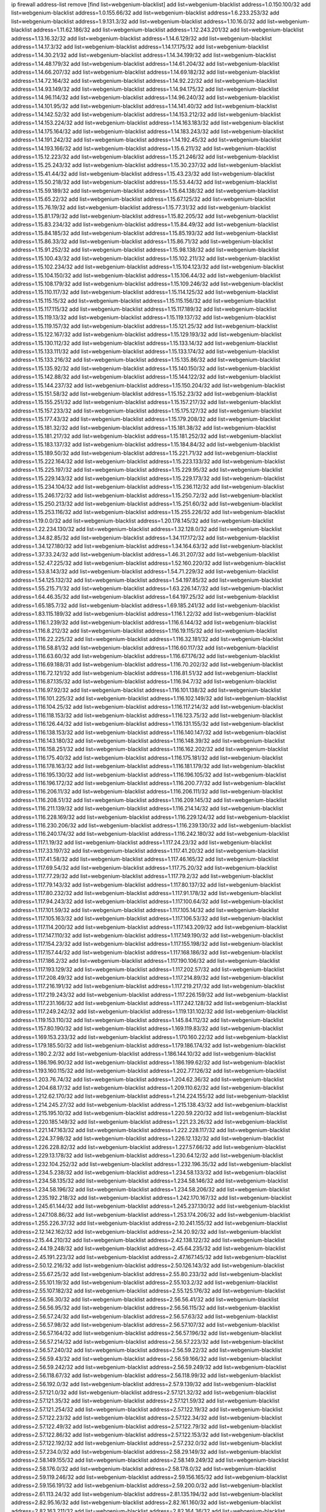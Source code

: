 ip firewall address-list
remove [find list=webgenium-blacklist]
add list=webgenium-blacklist address=1.0.150.100/32
add list=webgenium-blacklist address=1.0.155.66/32
add list=webgenium-blacklist address=1.6.233.253/32
add list=webgenium-blacklist address=1.9.131.3/32
add list=webgenium-blacklist address=1.10.16.0/32
add list=webgenium-blacklist address=1.11.62.186/32
add list=webgenium-blacklist address=1.12.243.201/32
add list=webgenium-blacklist address=1.13.16.32/32
add list=webgenium-blacklist address=1.14.6.129/32
add list=webgenium-blacklist address=1.14.17.3/32
add list=webgenium-blacklist address=1.14.17.175/32
add list=webgenium-blacklist address=1.14.30.21/32
add list=webgenium-blacklist address=1.14.34.199/32
add list=webgenium-blacklist address=1.14.48.179/32
add list=webgenium-blacklist address=1.14.61.204/32
add list=webgenium-blacklist address=1.14.66.207/32
add list=webgenium-blacklist address=1.14.69.182/32
add list=webgenium-blacklist address=1.14.72.164/32
add list=webgenium-blacklist address=1.14.92.22/32
add list=webgenium-blacklist address=1.14.93.149/32
add list=webgenium-blacklist address=1.14.94.175/32
add list=webgenium-blacklist address=1.14.96.114/32
add list=webgenium-blacklist address=1.14.96.240/32
add list=webgenium-blacklist address=1.14.101.95/32
add list=webgenium-blacklist address=1.14.141.40/32
add list=webgenium-blacklist address=1.14.142.52/32
add list=webgenium-blacklist address=1.14.153.212/32
add list=webgenium-blacklist address=1.14.153.224/32
add list=webgenium-blacklist address=1.14.163.183/32
add list=webgenium-blacklist address=1.14.175.164/32
add list=webgenium-blacklist address=1.14.183.243/32
add list=webgenium-blacklist address=1.14.191.242/32
add list=webgenium-blacklist address=1.14.192.45/32
add list=webgenium-blacklist address=1.14.193.166/32
add list=webgenium-blacklist address=1.15.6.211/32
add list=webgenium-blacklist address=1.15.12.223/32
add list=webgenium-blacklist address=1.15.21.246/32
add list=webgenium-blacklist address=1.15.25.243/32
add list=webgenium-blacklist address=1.15.30.237/32
add list=webgenium-blacklist address=1.15.41.44/32
add list=webgenium-blacklist address=1.15.43.23/32
add list=webgenium-blacklist address=1.15.50.218/32
add list=webgenium-blacklist address=1.15.53.44/32
add list=webgenium-blacklist address=1.15.59.189/32
add list=webgenium-blacklist address=1.15.64.138/32
add list=webgenium-blacklist address=1.15.65.22/32
add list=webgenium-blacklist address=1.15.67.125/32
add list=webgenium-blacklist address=1.15.76.19/32
add list=webgenium-blacklist address=1.15.77.31/32
add list=webgenium-blacklist address=1.15.81.179/32
add list=webgenium-blacklist address=1.15.82.205/32
add list=webgenium-blacklist address=1.15.83.234/32
add list=webgenium-blacklist address=1.15.84.49/32
add list=webgenium-blacklist address=1.15.84.185/32
add list=webgenium-blacklist address=1.15.85.193/32
add list=webgenium-blacklist address=1.15.86.33/32
add list=webgenium-blacklist address=1.15.86.71/32
add list=webgenium-blacklist address=1.15.91.252/32
add list=webgenium-blacklist address=1.15.98.138/32
add list=webgenium-blacklist address=1.15.100.43/32
add list=webgenium-blacklist address=1.15.102.211/32
add list=webgenium-blacklist address=1.15.102.234/32
add list=webgenium-blacklist address=1.15.104.123/32
add list=webgenium-blacklist address=1.15.104.150/32
add list=webgenium-blacklist address=1.15.106.44/32
add list=webgenium-blacklist address=1.15.108.179/32
add list=webgenium-blacklist address=1.15.109.246/32
add list=webgenium-blacklist address=1.15.110.117/32
add list=webgenium-blacklist address=1.15.114.125/32
add list=webgenium-blacklist address=1.15.115.15/32
add list=webgenium-blacklist address=1.15.115.156/32
add list=webgenium-blacklist address=1.15.117.115/32
add list=webgenium-blacklist address=1.15.117.189/32
add list=webgenium-blacklist address=1.15.119.13/32
add list=webgenium-blacklist address=1.15.119.137/32
add list=webgenium-blacklist address=1.15.119.157/32
add list=webgenium-blacklist address=1.15.121.25/32
add list=webgenium-blacklist address=1.15.122.167/32
add list=webgenium-blacklist address=1.15.129.193/32
add list=webgenium-blacklist address=1.15.130.112/32
add list=webgenium-blacklist address=1.15.133.14/32
add list=webgenium-blacklist address=1.15.133.111/32
add list=webgenium-blacklist address=1.15.133.174/32
add list=webgenium-blacklist address=1.15.133.216/32
add list=webgenium-blacklist address=1.15.135.86/32
add list=webgenium-blacklist address=1.15.135.92/32
add list=webgenium-blacklist address=1.15.140.150/32
add list=webgenium-blacklist address=1.15.142.88/32
add list=webgenium-blacklist address=1.15.144.122/32
add list=webgenium-blacklist address=1.15.144.237/32
add list=webgenium-blacklist address=1.15.150.204/32
add list=webgenium-blacklist address=1.15.151.58/32
add list=webgenium-blacklist address=1.15.152.23/32
add list=webgenium-blacklist address=1.15.155.251/32
add list=webgenium-blacklist address=1.15.157.217/32
add list=webgenium-blacklist address=1.15.157.233/32
add list=webgenium-blacklist address=1.15.175.127/32
add list=webgenium-blacklist address=1.15.177.43/32
add list=webgenium-blacklist address=1.15.179.208/32
add list=webgenium-blacklist address=1.15.181.32/32
add list=webgenium-blacklist address=1.15.181.38/32
add list=webgenium-blacklist address=1.15.181.217/32
add list=webgenium-blacklist address=1.15.181.252/32
add list=webgenium-blacklist address=1.15.183.137/32
add list=webgenium-blacklist address=1.15.184.84/32
add list=webgenium-blacklist address=1.15.189.50/32
add list=webgenium-blacklist address=1.15.221.71/32
add list=webgenium-blacklist address=1.15.222.164/32
add list=webgenium-blacklist address=1.15.223.133/32
add list=webgenium-blacklist address=1.15.225.197/32
add list=webgenium-blacklist address=1.15.229.95/32
add list=webgenium-blacklist address=1.15.229.143/32
add list=webgenium-blacklist address=1.15.229.173/32
add list=webgenium-blacklist address=1.15.234.104/32
add list=webgenium-blacklist address=1.15.236.112/32
add list=webgenium-blacklist address=1.15.246.172/32
add list=webgenium-blacklist address=1.15.250.72/32
add list=webgenium-blacklist address=1.15.250.213/32
add list=webgenium-blacklist address=1.15.251.60/32
add list=webgenium-blacklist address=1.15.253.116/32
add list=webgenium-blacklist address=1.15.255.226/32
add list=webgenium-blacklist address=1.19.0.0/32
add list=webgenium-blacklist address=1.20.178.145/32
add list=webgenium-blacklist address=1.22.234.130/32
add list=webgenium-blacklist address=1.32.128.0/32
add list=webgenium-blacklist address=1.34.82.85/32
add list=webgenium-blacklist address=1.34.117.172/32
add list=webgenium-blacklist address=1.34.127.180/32
add list=webgenium-blacklist address=1.34.164.63/32
add list=webgenium-blacklist address=1.37.33.24/32
add list=webgenium-blacklist address=1.46.31.207/32
add list=webgenium-blacklist address=1.52.47.225/32
add list=webgenium-blacklist address=1.52.160.220/32
add list=webgenium-blacklist address=1.53.8.143/32
add list=webgenium-blacklist address=1.54.71.229/32
add list=webgenium-blacklist address=1.54.125.132/32
add list=webgenium-blacklist address=1.54.197.85/32
add list=webgenium-blacklist address=1.55.215.71/32
add list=webgenium-blacklist address=1.63.226.147/32
add list=webgenium-blacklist address=1.64.46.35/32
add list=webgenium-blacklist address=1.64.197.25/32
add list=webgenium-blacklist address=1.65.185.7/32
add list=webgenium-blacklist address=1.69.185.241/32
add list=webgenium-blacklist address=1.83.115.189/32
add list=webgenium-blacklist address=1.116.1.22/32
add list=webgenium-blacklist address=1.116.1.239/32
add list=webgenium-blacklist address=1.116.6.144/32
add list=webgenium-blacklist address=1.116.8.212/32
add list=webgenium-blacklist address=1.116.19.115/32
add list=webgenium-blacklist address=1.116.22.225/32
add list=webgenium-blacklist address=1.116.32.181/32
add list=webgenium-blacklist address=1.116.58.81/32
add list=webgenium-blacklist address=1.116.60.117/32
add list=webgenium-blacklist address=1.116.63.60/32
add list=webgenium-blacklist address=1.116.67.176/32
add list=webgenium-blacklist address=1.116.69.188/31
add list=webgenium-blacklist address=1.116.70.202/32
add list=webgenium-blacklist address=1.116.72.121/32
add list=webgenium-blacklist address=1.116.81.51/32
add list=webgenium-blacklist address=1.116.87.135/32
add list=webgenium-blacklist address=1.116.94.7/32
add list=webgenium-blacklist address=1.116.97.92/32
add list=webgenium-blacklist address=1.116.101.138/32
add list=webgenium-blacklist address=1.116.101.225/32
add list=webgenium-blacklist address=1.116.102.149/32
add list=webgenium-blacklist address=1.116.104.25/32
add list=webgenium-blacklist address=1.116.117.214/32
add list=webgenium-blacklist address=1.116.118.153/32
add list=webgenium-blacklist address=1.116.123.75/32
add list=webgenium-blacklist address=1.116.126.44/32
add list=webgenium-blacklist address=1.116.131.155/32
add list=webgenium-blacklist address=1.116.138.153/32
add list=webgenium-blacklist address=1.116.140.147/32
add list=webgenium-blacklist address=1.116.143.180/32
add list=webgenium-blacklist address=1.116.148.39/32
add list=webgenium-blacklist address=1.116.158.251/32
add list=webgenium-blacklist address=1.116.162.202/32
add list=webgenium-blacklist address=1.116.175.40/32
add list=webgenium-blacklist address=1.116.175.181/32
add list=webgenium-blacklist address=1.116.178.163/32
add list=webgenium-blacklist address=1.116.181.179/32
add list=webgenium-blacklist address=1.116.195.130/32
add list=webgenium-blacklist address=1.116.196.105/32
add list=webgenium-blacklist address=1.116.196.172/32
add list=webgenium-blacklist address=1.116.200.77/32
add list=webgenium-blacklist address=1.116.206.11/32
add list=webgenium-blacklist address=1.116.206.111/32
add list=webgenium-blacklist address=1.116.208.51/32
add list=webgenium-blacklist address=1.116.209.145/32
add list=webgenium-blacklist address=1.116.211.139/32
add list=webgenium-blacklist address=1.116.214.14/32
add list=webgenium-blacklist address=1.116.228.169/32
add list=webgenium-blacklist address=1.116.229.124/32
add list=webgenium-blacklist address=1.116.230.206/32
add list=webgenium-blacklist address=1.116.239.130/32
add list=webgenium-blacklist address=1.116.240.174/32
add list=webgenium-blacklist address=1.116.242.180/32
add list=webgenium-blacklist address=1.117.1.19/32
add list=webgenium-blacklist address=1.117.24.23/32
add list=webgenium-blacklist address=1.117.33.197/32
add list=webgenium-blacklist address=1.117.41.20/32
add list=webgenium-blacklist address=1.117.41.58/32
add list=webgenium-blacklist address=1.117.46.165/32
add list=webgenium-blacklist address=1.117.69.54/32
add list=webgenium-blacklist address=1.117.75.20/32
add list=webgenium-blacklist address=1.117.77.29/32
add list=webgenium-blacklist address=1.117.79.2/32
add list=webgenium-blacklist address=1.117.79.143/32
add list=webgenium-blacklist address=1.117.80.137/32
add list=webgenium-blacklist address=1.117.80.232/32
add list=webgenium-blacklist address=1.117.91.178/32
add list=webgenium-blacklist address=1.117.94.243/32
add list=webgenium-blacklist address=1.117.100.64/32
add list=webgenium-blacklist address=1.117.101.59/32
add list=webgenium-blacklist address=1.117.105.14/32
add list=webgenium-blacklist address=1.117.105.163/32
add list=webgenium-blacklist address=1.117.106.53/32
add list=webgenium-blacklist address=1.117.114.200/32
add list=webgenium-blacklist address=1.117.143.209/32
add list=webgenium-blacklist address=1.117.147.110/32
add list=webgenium-blacklist address=1.117.149.190/32
add list=webgenium-blacklist address=1.117.154.23/32
add list=webgenium-blacklist address=1.117.155.198/32
add list=webgenium-blacklist address=1.117.157.44/32
add list=webgenium-blacklist address=1.117.168.186/32
add list=webgenium-blacklist address=1.117.186.2/32
add list=webgenium-blacklist address=1.117.190.106/32
add list=webgenium-blacklist address=1.117.193.129/32
add list=webgenium-blacklist address=1.117.202.57/32
add list=webgenium-blacklist address=1.117.208.49/32
add list=webgenium-blacklist address=1.117.214.89/32
add list=webgenium-blacklist address=1.117.216.191/32
add list=webgenium-blacklist address=1.117.219.217/32
add list=webgenium-blacklist address=1.117.219.243/32
add list=webgenium-blacklist address=1.117.226.159/32
add list=webgenium-blacklist address=1.117.231.166/32
add list=webgenium-blacklist address=1.117.242.128/32
add list=webgenium-blacklist address=1.117.249.242/32
add list=webgenium-blacklist address=1.119.131.102/32
add list=webgenium-blacklist address=1.119.153.110/32
add list=webgenium-blacklist address=1.145.84.112/32
add list=webgenium-blacklist address=1.157.80.190/32
add list=webgenium-blacklist address=1.169.119.83/32
add list=webgenium-blacklist address=1.169.153.233/32
add list=webgenium-blacklist address=1.170.160.22/32
add list=webgenium-blacklist address=1.179.185.50/32
add list=webgenium-blacklist address=1.179.186.174/32
add list=webgenium-blacklist address=1.180.2.2/32
add list=webgenium-blacklist address=1.186.144.10/32
add list=webgenium-blacklist address=1.186.196.90/32
add list=webgenium-blacklist address=1.186.199.62/32
add list=webgenium-blacklist address=1.193.160.115/32
add list=webgenium-blacklist address=1.202.77.126/32
add list=webgenium-blacklist address=1.203.76.74/32
add list=webgenium-blacklist address=1.204.62.36/32
add list=webgenium-blacklist address=1.204.68.17/32
add list=webgenium-blacklist address=1.209.110.62/32
add list=webgenium-blacklist address=1.212.62.170/32
add list=webgenium-blacklist address=1.214.224.155/32
add list=webgenium-blacklist address=1.214.245.27/32
add list=webgenium-blacklist address=1.215.138.43/32
add list=webgenium-blacklist address=1.215.195.10/32
add list=webgenium-blacklist address=1.220.59.220/32
add list=webgenium-blacklist address=1.220.185.149/32
add list=webgenium-blacklist address=1.221.23.26/32
add list=webgenium-blacklist address=1.221.147.163/32
add list=webgenium-blacklist address=1.222.228.117/32
add list=webgenium-blacklist address=1.224.37.98/32
add list=webgenium-blacklist address=1.226.12.132/32
add list=webgenium-blacklist address=1.226.228.82/32
add list=webgenium-blacklist address=1.227.57.66/32
add list=webgenium-blacklist address=1.229.13.178/32
add list=webgenium-blacklist address=1.230.64.12/32
add list=webgenium-blacklist address=1.232.104.252/32
add list=webgenium-blacklist address=1.232.196.35/32
add list=webgenium-blacklist address=1.234.5.238/32
add list=webgenium-blacklist address=1.234.58.133/32
add list=webgenium-blacklist address=1.234.58.135/32
add list=webgenium-blacklist address=1.234.58.146/32
add list=webgenium-blacklist address=1.234.58.196/32
add list=webgenium-blacklist address=1.234.58.206/32
add list=webgenium-blacklist address=1.235.192.218/32
add list=webgenium-blacklist address=1.242.170.167/32
add list=webgenium-blacklist address=1.245.61.144/32
add list=webgenium-blacklist address=1.245.237.130/32
add list=webgenium-blacklist address=1.247.108.86/32
add list=webgenium-blacklist address=1.253.174.206/32
add list=webgenium-blacklist address=1.255.226.37/32
add list=webgenium-blacklist address=2.10.241.155/32
add list=webgenium-blacklist address=2.12.142.162/32
add list=webgenium-blacklist address=2.14.20.92/32
add list=webgenium-blacklist address=2.15.44.210/32
add list=webgenium-blacklist address=2.42.138.122/32
add list=webgenium-blacklist address=2.44.19.248/32
add list=webgenium-blacklist address=2.45.64.235/32
add list=webgenium-blacklist address=2.45.191.223/32
add list=webgenium-blacklist address=2.47.167.145/32
add list=webgenium-blacklist address=2.50.12.216/32
add list=webgenium-blacklist address=2.50.126.143/32
add list=webgenium-blacklist address=2.55.67.25/32
add list=webgenium-blacklist address=2.55.80.233/32
add list=webgenium-blacklist address=2.55.101.19/32
add list=webgenium-blacklist address=2.55.103.2/32
add list=webgenium-blacklist address=2.55.107.182/32
add list=webgenium-blacklist address=2.55.125.176/32
add list=webgenium-blacklist address=2.56.56.30/32
add list=webgenium-blacklist address=2.56.56.41/32
add list=webgenium-blacklist address=2.56.56.95/32
add list=webgenium-blacklist address=2.56.56.115/32
add list=webgenium-blacklist address=2.56.57.24/32
add list=webgenium-blacklist address=2.56.57.63/32
add list=webgenium-blacklist address=2.56.57.98/32
add list=webgenium-blacklist address=2.56.57.107/32
add list=webgenium-blacklist address=2.56.57.164/32
add list=webgenium-blacklist address=2.56.57.196/32
add list=webgenium-blacklist address=2.56.57.214/32
add list=webgenium-blacklist address=2.56.57.223/32
add list=webgenium-blacklist address=2.56.57.240/32
add list=webgenium-blacklist address=2.56.59.22/32
add list=webgenium-blacklist address=2.56.59.43/32
add list=webgenium-blacklist address=2.56.59.166/32
add list=webgenium-blacklist address=2.56.59.242/32
add list=webgenium-blacklist address=2.56.59.249/32
add list=webgenium-blacklist address=2.56.118.67/32
add list=webgenium-blacklist address=2.56.118.99/32
add list=webgenium-blacklist address=2.56.192.0/32
add list=webgenium-blacklist address=2.57.9.139/32
add list=webgenium-blacklist address=2.57.121.0/32
add list=webgenium-blacklist address=2.57.121.32/32
add list=webgenium-blacklist address=2.57.121.35/32
add list=webgenium-blacklist address=2.57.121.59/32
add list=webgenium-blacklist address=2.57.121.254/32
add list=webgenium-blacklist address=2.57.122.19/32
add list=webgenium-blacklist address=2.57.122.23/32
add list=webgenium-blacklist address=2.57.122.34/32
add list=webgenium-blacklist address=2.57.122.49/32
add list=webgenium-blacklist address=2.57.122.79/32
add list=webgenium-blacklist address=2.57.122.86/32
add list=webgenium-blacklist address=2.57.122.153/32
add list=webgenium-blacklist address=2.57.122.192/32
add list=webgenium-blacklist address=2.57.232.0/32
add list=webgenium-blacklist address=2.57.234.0/32
add list=webgenium-blacklist address=2.58.29.149/32
add list=webgenium-blacklist address=2.58.149.155/32
add list=webgenium-blacklist address=2.58.149.249/32
add list=webgenium-blacklist address=2.58.176.0/32
add list=webgenium-blacklist address=2.58.178.0/32
add list=webgenium-blacklist address=2.59.119.246/32
add list=webgenium-blacklist address=2.59.156.165/32
add list=webgenium-blacklist address=2.59.156.191/32
add list=webgenium-blacklist address=2.59.200.0/32
add list=webgenium-blacklist address=2.61.113.24/32
add list=webgenium-blacklist address=2.81.135.194/32
add list=webgenium-blacklist address=2.82.95.16/32
add list=webgenium-blacklist address=2.82.161.160/32
add list=webgenium-blacklist address=2.82.163.211/32
add list=webgenium-blacklist address=2.82.164.36/32
add list=webgenium-blacklist address=2.82.164.214/32
add list=webgenium-blacklist address=2.82.165.87/32
add list=webgenium-blacklist address=2.82.166.151/32
add list=webgenium-blacklist address=2.82.169.136/32
add list=webgenium-blacklist address=2.82.234.17/32
add list=webgenium-blacklist address=2.87.241.98/32
add list=webgenium-blacklist address=2.119.45.57/32
add list=webgenium-blacklist address=2.121.98.170/32
add list=webgenium-blacklist address=2.138.212.30/32
add list=webgenium-blacklist address=2.144.245.192/32
add list=webgenium-blacklist address=2.153.57.43/32
add list=webgenium-blacklist address=2.154.32.223/32
add list=webgenium-blacklist address=2.176.170.208/32
add list=webgenium-blacklist address=2.180.0.246/32
add list=webgenium-blacklist address=2.180.232.199/32
add list=webgenium-blacklist address=2.184.4.3/32
add list=webgenium-blacklist address=2.191.25.111/32
add list=webgenium-blacklist address=2.193.131.82/32
add list=webgenium-blacklist address=2.194.132.110/32
add list=webgenium-blacklist address=2.195.227.163/32
add list=webgenium-blacklist address=2.197.121.215/32
add list=webgenium-blacklist address=2.198.203.60/32
add list=webgenium-blacklist address=2.201.90.78/32
add list=webgenium-blacklist address=2.201.229.72/32
add list=webgenium-blacklist address=2.202.194.238/32
add list=webgenium-blacklist address=2.205.37.84/32
add list=webgenium-blacklist address=2.205.78.158/32
add list=webgenium-blacklist address=2.216.125.179/32
add list=webgenium-blacklist address=2.224.241.87/32
add list=webgenium-blacklist address=2.226.179.17/32
add list=webgenium-blacklist address=2.227.249.234/32
add list=webgenium-blacklist address=2.228.87.198/32
add list=webgenium-blacklist address=2.228.139.162/32
add list=webgenium-blacklist address=2.229.120.16/32
add list=webgenium-blacklist address=2.232.248.6/32
add list=webgenium-blacklist address=2.234.169.143/32
add list=webgenium-blacklist address=2.236.108.242/32
add list=webgenium-blacklist address=2.236.246.90/32
add list=webgenium-blacklist address=2.238.147.10/32
add list=webgenium-blacklist address=2.238.192.200/32
add list=webgenium-blacklist address=2.239.214.230/32
add list=webgenium-blacklist address=2.247.243.136/32
add list=webgenium-blacklist address=2.247.244.8/32
add list=webgenium-blacklist address=2.247.249.3/32
add list=webgenium-blacklist address=3.6.40.40/32
add list=webgenium-blacklist address=3.10.20.200/32
add list=webgenium-blacklist address=3.13.74.206/32
add list=webgenium-blacklist address=3.16.236.191/32
add list=webgenium-blacklist address=3.19.166.179/32
add list=webgenium-blacklist address=3.20.233.209/32
add list=webgenium-blacklist address=3.23.13.246/32
add list=webgenium-blacklist address=3.34.96.165/32
add list=webgenium-blacklist address=3.36.90.3/32
add list=webgenium-blacklist address=3.65.119.84/32
add list=webgenium-blacklist address=3.82.223.28/32
add list=webgenium-blacklist address=3.83.117.112/32
add list=webgenium-blacklist address=3.91.2.83/32
add list=webgenium-blacklist address=3.91.64.23/32
add list=webgenium-blacklist address=3.93.174.67/32
add list=webgenium-blacklist address=3.94.187.194/32
add list=webgenium-blacklist address=3.95.208.204/32
add list=webgenium-blacklist address=3.99.16.178/32
add list=webgenium-blacklist address=3.99.152.191/32
add list=webgenium-blacklist address=3.99.182.93/32
add list=webgenium-blacklist address=3.108.41.41/32
add list=webgenium-blacklist address=3.109.89.99/32
add list=webgenium-blacklist address=3.109.123.35/32
add list=webgenium-blacklist address=3.109.198.136/32
add list=webgenium-blacklist address=3.110.29.226/32
add list=webgenium-blacklist address=3.110.77.124/32
add list=webgenium-blacklist address=3.110.118.145/32
add list=webgenium-blacklist address=3.128.26.64/32
add list=webgenium-blacklist address=3.131.35.3/32
add list=webgenium-blacklist address=3.137.150.110/32
add list=webgenium-blacklist address=3.137.216.237/32
add list=webgenium-blacklist address=3.139.102.98/32
add list=webgenium-blacklist address=3.141.15.205/32
add list=webgenium-blacklist address=3.142.68.157/32
add list=webgenium-blacklist address=3.142.247.89/32
add list=webgenium-blacklist address=3.143.184.59/32
add list=webgenium-blacklist address=3.144.171.212/32
add list=webgenium-blacklist address=3.144.219.113/32
add list=webgenium-blacklist address=3.145.10.32/32
add list=webgenium-blacklist address=4.7.94.244/32
add list=webgenium-blacklist address=4.14.207.202/32
add list=webgenium-blacklist address=4.30.104.78/32
add list=webgenium-blacklist address=4.53.149.94/32
add list=webgenium-blacklist address=5.2.67.226/32
add list=webgenium-blacklist address=5.2.69.50/32
add list=webgenium-blacklist address=5.2.70.140/32
add list=webgenium-blacklist address=5.2.70.192/32
add list=webgenium-blacklist address=5.2.70.198/32
add list=webgenium-blacklist address=5.2.70.223/32
add list=webgenium-blacklist address=5.2.72.73/32
add list=webgenium-blacklist address=5.2.72.101/32
add list=webgenium-blacklist address=5.2.72.110/32
add list=webgenium-blacklist address=5.2.72.113/32
add list=webgenium-blacklist address=5.2.72.124/32
add list=webgenium-blacklist address=5.2.72.168/32
add list=webgenium-blacklist address=5.2.72.226/32
add list=webgenium-blacklist address=5.2.73.169/32
add list=webgenium-blacklist address=5.2.73.229/32
add list=webgenium-blacklist address=5.2.75.218/32
add list=webgenium-blacklist address=5.2.75.253/32
add list=webgenium-blacklist address=5.2.76.221/32
add list=webgenium-blacklist address=5.2.77.22/32
add list=webgenium-blacklist address=5.2.77.146/32
add list=webgenium-blacklist address=5.2.78.69/32
add list=webgenium-blacklist address=5.2.78.97/32
add list=webgenium-blacklist address=5.2.79.111/32
add list=webgenium-blacklist address=5.2.79.179/32
add list=webgenium-blacklist address=5.2.91.203/32
add list=webgenium-blacklist address=5.2.124.162/32
add list=webgenium-blacklist address=5.2.188.23/32
add list=webgenium-blacklist address=5.3.6.82/32
add list=webgenium-blacklist address=5.3.87.134/32
add list=webgenium-blacklist address=5.8.10.202/32
add list=webgenium-blacklist address=5.9.70.117/32
add list=webgenium-blacklist address=5.9.97.200/32
add list=webgenium-blacklist address=5.9.112.210/32
add list=webgenium-blacklist address=5.11.23.130/32
add list=webgenium-blacklist address=5.11.134.152/32
add list=webgenium-blacklist address=5.29.12.207/32
add list=webgenium-blacklist address=5.34.204.108/32
add list=webgenium-blacklist address=5.34.205.29/32
add list=webgenium-blacklist address=5.34.205.38/32
add list=webgenium-blacklist address=5.34.205.44/32
add list=webgenium-blacklist address=5.34.205.54/32
add list=webgenium-blacklist address=5.34.205.62/32
add list=webgenium-blacklist address=5.34.205.67/32
add list=webgenium-blacklist address=5.34.205.74/32
add list=webgenium-blacklist address=5.34.205.95/32
add list=webgenium-blacklist address=5.34.205.98/32
add list=webgenium-blacklist address=5.34.205.118/32
add list=webgenium-blacklist address=5.34.205.132/32
add list=webgenium-blacklist address=5.34.205.143/32
add list=webgenium-blacklist address=5.34.205.151/32
add list=webgenium-blacklist address=5.34.205.174/32
add list=webgenium-blacklist address=5.34.205.192/32
add list=webgenium-blacklist address=5.34.207.33/32
add list=webgenium-blacklist address=5.34.207.46/32
add list=webgenium-blacklist address=5.34.207.58/31
add list=webgenium-blacklist address=5.34.207.67/32
add list=webgenium-blacklist address=5.34.207.79/32
add list=webgenium-blacklist address=5.34.207.91/32
add list=webgenium-blacklist address=5.34.207.93/32
add list=webgenium-blacklist address=5.34.207.95/32
add list=webgenium-blacklist address=5.34.207.103/32
add list=webgenium-blacklist address=5.34.207.132/32
add list=webgenium-blacklist address=5.35.222.118/32
add list=webgenium-blacklist address=5.40.155.89/32
add list=webgenium-blacklist address=5.43.7.27/32
add list=webgenium-blacklist address=5.45.100.222/32
add list=webgenium-blacklist address=5.53.204.131/32
add list=webgenium-blacklist address=5.54.48.201/32
add list=webgenium-blacklist address=5.58.8.4/32
add list=webgenium-blacklist address=5.58.49.173/32
add list=webgenium-blacklist address=5.61.26.209/32
add list=webgenium-blacklist address=5.61.26.242/32
add list=webgenium-blacklist address=5.62.20.37/32
add list=webgenium-blacklist address=5.62.20.40/32
add list=webgenium-blacklist address=5.62.20.54/32
add list=webgenium-blacklist address=5.62.57.5/32
add list=webgenium-blacklist address=5.62.57.33/32
add list=webgenium-blacklist address=5.62.57.73/32
add list=webgenium-blacklist address=5.62.57.109/32
add list=webgenium-blacklist address=5.62.57.117/32
add list=webgenium-blacklist address=5.62.58.169/32
add list=webgenium-blacklist address=5.62.59.53/32
add list=webgenium-blacklist address=5.62.61.133/32
add list=webgenium-blacklist address=5.62.62.19/32
add list=webgenium-blacklist address=5.63.152.88/32
add list=webgenium-blacklist address=5.63.154.181/32
add list=webgenium-blacklist address=5.63.155.70/32
add list=webgenium-blacklist address=5.64.86.110/32
add list=webgenium-blacklist address=5.79.109.48/32
add list=webgenium-blacklist address=5.88.161.142/32
add list=webgenium-blacklist address=5.90.132.7/32
add list=webgenium-blacklist address=5.90.133.8/32
add list=webgenium-blacklist address=5.90.162.119/32
add list=webgenium-blacklist address=5.90.164.181/32
add list=webgenium-blacklist address=5.91.4.47/32
add list=webgenium-blacklist address=5.91.26.43/32
add list=webgenium-blacklist address=5.91.65.208/32
add list=webgenium-blacklist address=5.94.41.29/32
add list=webgenium-blacklist address=5.101.99.198/32
add list=webgenium-blacklist address=5.101.107.190/32
add list=webgenium-blacklist address=5.101.140.75/32
add list=webgenium-blacklist address=5.101.157.216/32
add list=webgenium-blacklist address=5.128.122.193/32
add list=webgenium-blacklist address=5.129.182.215/32
add list=webgenium-blacklist address=5.134.128.0/32
add list=webgenium-blacklist address=5.135.153.41/32
add list=webgenium-blacklist address=5.141.81.226/32
add list=webgenium-blacklist address=5.141.85.82/32
add list=webgenium-blacklist address=5.142.238.4/32
add list=webgenium-blacklist address=5.149.73.137/32
add list=webgenium-blacklist address=5.149.206.240/32
add list=webgenium-blacklist address=5.150.244.149/32
add list=webgenium-blacklist address=5.152.145.198/32
add list=webgenium-blacklist address=5.152.146.137/32
add list=webgenium-blacklist address=5.153.112.147/32
add list=webgenium-blacklist address=5.160.178.178/32
add list=webgenium-blacklist address=5.160.243.105/32
add list=webgenium-blacklist address=5.161.62.35/32
add list=webgenium-blacklist address=5.164.208.55/32
add list=webgenium-blacklist address=5.165.248.61/32
add list=webgenium-blacklist address=5.167.64.0/21
add list=webgenium-blacklist address=5.168.11.41/32
add list=webgenium-blacklist address=5.168.16.72/32
add list=webgenium-blacklist address=5.175.79.174/32
add list=webgenium-blacklist address=5.180.4.0/32
add list=webgenium-blacklist address=5.180.181.61/32
add list=webgenium-blacklist address=5.181.80.22/32
add list=webgenium-blacklist address=5.181.80.124/32
add list=webgenium-blacklist address=5.181.80.155/32
add list=webgenium-blacklist address=5.181.80.158/32
add list=webgenium-blacklist address=5.181.80.162/32
add list=webgenium-blacklist address=5.181.80.207/32
add list=webgenium-blacklist address=5.181.86.85/32
add list=webgenium-blacklist address=5.181.248.188/32
add list=webgenium-blacklist address=5.182.17.252/32
add list=webgenium-blacklist address=5.182.210.216/32
add list=webgenium-blacklist address=5.183.8.211/32
add list=webgenium-blacklist address=5.183.60.0/32
add list=webgenium-blacklist address=5.183.209.217/32
add list=webgenium-blacklist address=5.186.124.135/32
add list=webgenium-blacklist address=5.188.10.0/32
add list=webgenium-blacklist address=5.188.11.0/32
add list=webgenium-blacklist address=5.188.62.34/32
add list=webgenium-blacklist address=5.188.62.76/32
add list=webgenium-blacklist address=5.188.62.214/32
add list=webgenium-blacklist address=5.188.143.50/32
add list=webgenium-blacklist address=5.188.159.169/32
add list=webgenium-blacklist address=5.188.206.2/31
add list=webgenium-blacklist address=5.188.206.4/31
add list=webgenium-blacklist address=5.188.206.6/32
add list=webgenium-blacklist address=5.188.206.146/31
add list=webgenium-blacklist address=5.188.206.148/31
add list=webgenium-blacklist address=5.188.206.150/32
add list=webgenium-blacklist address=5.188.206.234/31
add list=webgenium-blacklist address=5.188.206.236/31
add list=webgenium-blacklist address=5.188.206.238/32
add list=webgenium-blacklist address=5.188.210.36/32
add list=webgenium-blacklist address=5.188.210.56/31
add list=webgenium-blacklist address=5.188.210.58/32
add list=webgenium-blacklist address=5.188.210.61/32
add list=webgenium-blacklist address=5.188.210.242/32
add list=webgenium-blacklist address=5.189.138.128/32
add list=webgenium-blacklist address=5.189.156.227/32
add list=webgenium-blacklist address=5.190.81.117/32
add list=webgenium-blacklist address=5.190.82.9/32
add list=webgenium-blacklist address=5.190.133.75/32
add list=webgenium-blacklist address=5.190.229.152/32
add list=webgenium-blacklist address=5.193.245.35/32
add list=webgenium-blacklist address=5.195.10.169/32
add list=webgenium-blacklist address=5.199.143.202/32
add list=webgenium-blacklist address=5.199.174.107/32
add list=webgenium-blacklist address=5.200.92.116/32
add list=webgenium-blacklist address=5.202.107.17/32
add list=webgenium-blacklist address=5.202.157.60/32
add list=webgenium-blacklist address=5.228.42.60/32
add list=webgenium-blacklist address=5.232.120.92/32
add list=webgenium-blacklist address=5.235.235.125/32
add list=webgenium-blacklist address=5.238.198.172/32
add list=webgenium-blacklist address=5.238.219.103/32
add list=webgenium-blacklist address=5.252.166.59/32
add list=webgenium-blacklist address=5.252.194.191/32
add list=webgenium-blacklist address=5.255.97.170/32
add list=webgenium-blacklist address=5.255.97.176/32
add list=webgenium-blacklist address=5.255.98.101/32
add list=webgenium-blacklist address=5.255.98.156/32
add list=webgenium-blacklist address=5.255.99.188/32
add list=webgenium-blacklist address=5.255.100.243/32
add list=webgenium-blacklist address=5.255.102.127/32
add list=webgenium-blacklist address=5.255.253.159/32
add list=webgenium-blacklist address=5.255.253.173/32
add list=webgenium-blacklist address=8.9.3.4/32
add list=webgenium-blacklist address=8.9.30.223/32
add list=webgenium-blacklist address=8.9.231.10/32
add list=webgenium-blacklist address=8.10.148.6/32
add list=webgenium-blacklist address=8.20.126.5/32
add list=webgenium-blacklist address=8.21.8.74/32
add list=webgenium-blacklist address=8.25.96.42/32
add list=webgenium-blacklist address=8.25.96.107/32
add list=webgenium-blacklist address=8.26.182.28/32
add list=webgenium-blacklist address=8.29.105.3/32
add list=webgenium-blacklist address=8.29.105.83/32
add list=webgenium-blacklist address=8.30.234.12/32
add list=webgenium-blacklist address=8.30.234.24/32
add list=webgenium-blacklist address=8.30.234.34/32
add list=webgenium-blacklist address=8.30.234.38/32
add list=webgenium-blacklist address=8.30.234.88/32
add list=webgenium-blacklist address=8.30.234.166/32
add list=webgenium-blacklist address=8.37.43.4/32
add list=webgenium-blacklist address=8.37.43.8/32
add list=webgenium-blacklist address=8.37.43.167/32
add list=webgenium-blacklist address=8.37.43.188/32
add list=webgenium-blacklist address=8.37.43.193/32
add list=webgenium-blacklist address=8.37.43.215/32
add list=webgenium-blacklist address=8.37.43.220/32
add list=webgenium-blacklist address=8.37.43.224/31
add list=webgenium-blacklist address=8.37.43.231/32
add list=webgenium-blacklist address=8.37.43.241/32
add list=webgenium-blacklist address=8.37.43.242/31
add list=webgenium-blacklist address=8.37.43.246/32
add list=webgenium-blacklist address=8.37.43.249/32
add list=webgenium-blacklist address=8.38.147.60/32
add list=webgenium-blacklist address=8.38.172.96/32
add list=webgenium-blacklist address=8.39.126.97/32
add list=webgenium-blacklist address=8.45.41.30/32
add list=webgenium-blacklist address=8.45.42.87/32
add list=webgenium-blacklist address=8.45.42.181/32
add list=webgenium-blacklist address=8.129.11.26/32
add list=webgenium-blacklist address=8.140.161.62/32
add list=webgenium-blacklist address=8.140.183.163/32
add list=webgenium-blacklist address=8.142.140.163/32
add list=webgenium-blacklist address=8.209.68.189/32
add list=webgenium-blacklist address=8.209.70.10/32
add list=webgenium-blacklist address=8.209.70.210/32
add list=webgenium-blacklist address=8.209.73.12/32
add list=webgenium-blacklist address=8.209.76.58/32
add list=webgenium-blacklist address=8.209.77.44/32
add list=webgenium-blacklist address=8.209.107.252/32
add list=webgenium-blacklist address=8.209.108.239/32
add list=webgenium-blacklist address=8.209.109.17/32
add list=webgenium-blacklist address=8.209.110.240/32
add list=webgenium-blacklist address=8.209.111.207/32
add list=webgenium-blacklist address=8.209.115.206/32
add list=webgenium-blacklist address=8.209.207.38/32
add list=webgenium-blacklist address=8.209.216.211/32
add list=webgenium-blacklist address=8.209.217.188/32
add list=webgenium-blacklist address=8.209.242.201/32
add list=webgenium-blacklist address=8.210.41.164/32
add list=webgenium-blacklist address=8.210.57.22/32
add list=webgenium-blacklist address=8.210.70.27/32
add list=webgenium-blacklist address=8.210.99.209/32
add list=webgenium-blacklist address=8.210.162.129/32
add list=webgenium-blacklist address=8.210.227.70/32
add list=webgenium-blacklist address=8.210.255.35/32
add list=webgenium-blacklist address=8.211.0.84/32
add list=webgenium-blacklist address=8.211.2.218/32
add list=webgenium-blacklist address=8.211.4.163/32
add list=webgenium-blacklist address=8.211.5.22/32
add list=webgenium-blacklist address=8.211.6.253/32
add list=webgenium-blacklist address=8.211.143.190/32
add list=webgenium-blacklist address=8.211.163.33/32
add list=webgenium-blacklist address=8.211.166.194/32
add list=webgenium-blacklist address=8.211.179.239/32
add list=webgenium-blacklist address=8.217.7.30/32
add list=webgenium-blacklist address=8.225.226.100/32
add list=webgenium-blacklist address=12.3.112.107/32
add list=webgenium-blacklist address=12.28.86.162/32
add list=webgenium-blacklist address=12.147.30.6/32
add list=webgenium-blacklist address=12.156.59.108/32
add list=webgenium-blacklist address=12.166.160.195/32
add list=webgenium-blacklist address=12.166.161.186/32
add list=webgenium-blacklist address=12.168.253.66/32
add list=webgenium-blacklist address=12.173.254.230/32
add list=webgenium-blacklist address=12.191.116.182/32
add list=webgenium-blacklist address=12.238.55.163/32
add list=webgenium-blacklist address=12.251.130.22/32
add list=webgenium-blacklist address=13.36.234.252/32
add list=webgenium-blacklist address=13.40.25.154/32
add list=webgenium-blacklist address=13.40.26.10/32
add list=webgenium-blacklist address=13.40.73.179/32
add list=webgenium-blacklist address=13.40.99.154/32
add list=webgenium-blacklist address=13.52.164.161/32
add list=webgenium-blacklist address=13.52.211.107/32
add list=webgenium-blacklist address=13.57.251.27/32
add list=webgenium-blacklist address=13.59.79.142/32
add list=webgenium-blacklist address=13.65.16.18/32
add list=webgenium-blacklist address=13.66.131.233/32
add list=webgenium-blacklist address=13.70.4.204/32
add list=webgenium-blacklist address=13.70.29.215/32
add list=webgenium-blacklist address=13.71.46.226/32
add list=webgenium-blacklist address=13.72.228.119/32
add list=webgenium-blacklist address=13.76.6.58/32
add list=webgenium-blacklist address=13.76.96.165/32
add list=webgenium-blacklist address=13.76.97.26/32
add list=webgenium-blacklist address=13.76.97.69/32
add list=webgenium-blacklist address=13.76.97.191/32
add list=webgenium-blacklist address=13.76.97.213/32
add list=webgenium-blacklist address=13.76.103.175/32
add list=webgenium-blacklist address=13.76.103.200/32
add list=webgenium-blacklist address=13.76.103.242/32
add list=webgenium-blacklist address=13.76.153.103/32
add list=webgenium-blacklist address=13.76.159.49/32
add list=webgenium-blacklist address=13.76.186.193/32
add list=webgenium-blacklist address=13.76.187.54/32
add list=webgenium-blacklist address=13.76.187.58/32
add list=webgenium-blacklist address=13.76.193.150/32
add list=webgenium-blacklist address=13.76.194.30/32
add list=webgenium-blacklist address=13.77.174.169/32
add list=webgenium-blacklist address=13.79.160.30/32
add list=webgenium-blacklist address=13.81.45.37/32
add list=webgenium-blacklist address=13.82.51.214/32
add list=webgenium-blacklist address=13.82.129.79/32
add list=webgenium-blacklist address=13.83.41.0/32
add list=webgenium-blacklist address=13.90.36.165/32
add list=webgenium-blacklist address=13.90.206.15/32
add list=webgenium-blacklist address=13.92.232.23/32
add list=webgenium-blacklist address=13.124.136.221/32
add list=webgenium-blacklist address=13.125.145.250/32
add list=webgenium-blacklist address=13.125.241.123/32
add list=webgenium-blacklist address=13.126.223.119/32
add list=webgenium-blacklist address=13.126.236.84/32
add list=webgenium-blacklist address=13.127.49.199/32
add list=webgenium-blacklist address=13.127.129.55/32
add list=webgenium-blacklist address=13.232.48.198/32
add list=webgenium-blacklist address=13.232.122.126/32
add list=webgenium-blacklist address=13.232.216.148/32
add list=webgenium-blacklist address=13.233.152.113/32
add list=webgenium-blacklist address=13.234.235.37/32
add list=webgenium-blacklist address=13.235.176.166/32
add list=webgenium-blacklist address=13.235.241.107/32
add list=webgenium-blacklist address=13.236.153.65/32
add list=webgenium-blacklist address=13.244.220.236/32
add list=webgenium-blacklist address=13.245.79.38/32
add list=webgenium-blacklist address=14.5.12.34/32
add list=webgenium-blacklist address=14.9.224.128/32
add list=webgenium-blacklist address=14.18.144.234/32
add list=webgenium-blacklist address=14.29.64.91/32
add list=webgenium-blacklist address=14.29.173.146/32
add list=webgenium-blacklist address=14.29.173.223/32
add list=webgenium-blacklist address=14.29.178.230/32
add list=webgenium-blacklist address=14.29.178.243/32
add list=webgenium-blacklist address=14.29.211.220/32
add list=webgenium-blacklist address=14.29.219.195/32
add list=webgenium-blacklist address=14.29.222.175/32
add list=webgenium-blacklist address=14.29.230.110/32
add list=webgenium-blacklist address=14.29.235.225/32
add list=webgenium-blacklist address=14.29.237.242/32
add list=webgenium-blacklist address=14.29.238.115/32
add list=webgenium-blacklist address=14.29.238.135/32
add list=webgenium-blacklist address=14.29.240.225/32
add list=webgenium-blacklist address=14.29.243.4/32
add list=webgenium-blacklist address=14.32.64.24/32
add list=webgenium-blacklist address=14.35.205.150/32
add list=webgenium-blacklist address=14.39.23.47/32
add list=webgenium-blacklist address=14.39.41.39/32
add list=webgenium-blacklist address=14.39.141.142/32
add list=webgenium-blacklist address=14.48.175.248/32
add list=webgenium-blacklist address=14.49.36.247/32
add list=webgenium-blacklist address=14.52.38.171/32
add list=webgenium-blacklist address=14.52.38.228/32
add list=webgenium-blacklist address=14.52.53.78/32
add list=webgenium-blacklist address=14.52.249.27/32
add list=webgenium-blacklist address=14.61.182.232/32
add list=webgenium-blacklist address=14.63.162.98/32
add list=webgenium-blacklist address=14.63.162.167/32
add list=webgenium-blacklist address=14.63.165.16/32
add list=webgenium-blacklist address=14.63.185.80/32
add list=webgenium-blacklist address=14.63.213.72/32
add list=webgenium-blacklist address=14.63.219.105/32
add list=webgenium-blacklist address=14.63.226.32/32
add list=webgenium-blacklist address=14.70.189.158/32
add list=webgenium-blacklist address=14.97.43.11/32
add list=webgenium-blacklist address=14.97.43.13/32
add list=webgenium-blacklist address=14.97.44.78/32
add list=webgenium-blacklist address=14.97.53.114/32
add list=webgenium-blacklist address=14.98.78.11/32
add list=webgenium-blacklist address=14.99.14.98/32
add list=webgenium-blacklist address=14.99.176.210/32
add list=webgenium-blacklist address=14.102.43.22/32
add list=webgenium-blacklist address=14.102.123.130/32
add list=webgenium-blacklist address=14.102.154.66/32
add list=webgenium-blacklist address=14.116.155.166/32
add list=webgenium-blacklist address=14.116.158.28/32
add list=webgenium-blacklist address=14.116.189.222/32
add list=webgenium-blacklist address=14.132.135.139/32
add list=webgenium-blacklist address=14.136.94.164/32
add list=webgenium-blacklist address=14.136.104.38/32
add list=webgenium-blacklist address=14.140.95.157/32
add list=webgenium-blacklist address=14.140.125.148/32
add list=webgenium-blacklist address=14.140.174.62/32
add list=webgenium-blacklist address=14.141.184.50/32
add list=webgenium-blacklist address=14.142.131.115/32
add list=webgenium-blacklist address=14.142.133.18/32
add list=webgenium-blacklist address=14.142.166.44/32
add list=webgenium-blacklist address=14.142.251.99/32
add list=webgenium-blacklist address=14.143.147.67/32
add list=webgenium-blacklist address=14.157.60.169/32
add list=webgenium-blacklist address=14.161.23.98/32
add list=webgenium-blacklist address=14.161.27.39/32
add list=webgenium-blacklist address=14.161.27.163/32
add list=webgenium-blacklist address=14.161.28.149/32
add list=webgenium-blacklist address=14.161.29.176/32
add list=webgenium-blacklist address=14.161.36.234/32
add list=webgenium-blacklist address=14.161.47.101/32
add list=webgenium-blacklist address=14.161.47.218/32
add list=webgenium-blacklist address=14.161.49.29/32
add list=webgenium-blacklist address=14.161.50.104/32
add list=webgenium-blacklist address=14.161.77.8/32
add list=webgenium-blacklist address=14.162.125.128/32
add list=webgenium-blacklist address=14.162.130.176/32
add list=webgenium-blacklist address=14.162.149.168/32
add list=webgenium-blacklist address=14.162.155.218/32
add list=webgenium-blacklist address=14.162.159.153/32
add list=webgenium-blacklist address=14.162.179.12/32
add list=webgenium-blacklist address=14.162.206.82/32
add list=webgenium-blacklist address=14.162.221.42/32
add list=webgenium-blacklist address=14.162.242.40/32
add list=webgenium-blacklist address=14.166.96.104/32
add list=webgenium-blacklist address=14.169.126.240/32
add list=webgenium-blacklist address=14.169.173.123/32
add list=webgenium-blacklist address=14.169.222.76/32
add list=webgenium-blacklist address=14.169.250.171/32
add list=webgenium-blacklist address=14.170.154.13/32
add list=webgenium-blacklist address=14.176.224.173/32
add list=webgenium-blacklist address=14.177.1.111/32
add list=webgenium-blacklist address=14.177.79.154/32
add list=webgenium-blacklist address=14.177.132.102/32
add list=webgenium-blacklist address=14.177.146.182/32
add list=webgenium-blacklist address=14.177.154.253/32
add list=webgenium-blacklist address=14.177.255.131/32
add list=webgenium-blacklist address=14.186.17.140/32
add list=webgenium-blacklist address=14.186.31.13/32
add list=webgenium-blacklist address=14.186.176.114/32
add list=webgenium-blacklist address=14.186.218.6/32
add list=webgenium-blacklist address=14.186.239.244/32
add list=webgenium-blacklist address=14.187.41.218/32
add list=webgenium-blacklist address=14.187.109.193/32
add list=webgenium-blacklist address=14.187.130.106/32
add list=webgenium-blacklist address=14.188.81.48/32
add list=webgenium-blacklist address=14.188.224.55/32
add list=webgenium-blacklist address=14.190.230.84/32
add list=webgenium-blacklist address=14.198.168.140/32
add list=webgenium-blacklist address=14.204.145.108/32
add list=webgenium-blacklist address=14.207.7.6/32
add list=webgenium-blacklist address=14.207.150.217/32
add list=webgenium-blacklist address=14.225.8.34/32
add list=webgenium-blacklist address=14.226.66.21/32
add list=webgenium-blacklist address=14.226.206.190/32
add list=webgenium-blacklist address=14.226.236.33/32
add list=webgenium-blacklist address=14.226.244.164/32
add list=webgenium-blacklist address=14.226.250.137/32
add list=webgenium-blacklist address=14.229.220.93/32
add list=webgenium-blacklist address=14.231.36.122/32
add list=webgenium-blacklist address=14.231.39.99/32
add list=webgenium-blacklist address=14.231.46.244/32
add list=webgenium-blacklist address=14.231.68.208/32
add list=webgenium-blacklist address=14.231.134.106/32
add list=webgenium-blacklist address=14.231.156.98/32
add list=webgenium-blacklist address=14.231.158.50/32
add list=webgenium-blacklist address=14.231.168.169/32
add list=webgenium-blacklist address=14.231.202.192/32
add list=webgenium-blacklist address=14.231.255.248/32
add list=webgenium-blacklist address=14.232.48.190/32
add list=webgenium-blacklist address=14.232.67.232/32
add list=webgenium-blacklist address=14.232.155.34/32
add list=webgenium-blacklist address=14.232.182.167/32
add list=webgenium-blacklist address=14.232.244.45/32
add list=webgenium-blacklist address=14.232.255.218/32
add list=webgenium-blacklist address=14.234.9.112/32
add list=webgenium-blacklist address=14.234.175.138/32
add list=webgenium-blacklist address=14.241.34.248/32
add list=webgenium-blacklist address=14.241.90.181/32
add list=webgenium-blacklist address=14.241.180.184/32
add list=webgenium-blacklist address=14.241.230.171/32
add list=webgenium-blacklist address=14.241.241.223/32
add list=webgenium-blacklist address=14.241.244.104/32
add list=webgenium-blacklist address=14.241.244.126/32
add list=webgenium-blacklist address=14.245.141.91/32
add list=webgenium-blacklist address=14.245.171.2/32
add list=webgenium-blacklist address=14.246.200.108/32
add list=webgenium-blacklist address=14.248.19.136/32
add list=webgenium-blacklist address=14.248.73.68/32
add list=webgenium-blacklist address=14.248.159.234/32
add list=webgenium-blacklist address=14.248.230.222/32
add list=webgenium-blacklist address=14.248.244.212/32
add list=webgenium-blacklist address=14.254.46.169/32
add list=webgenium-blacklist address=14.254.112.1/32
add list=webgenium-blacklist address=14.255.73.176/32
add list=webgenium-blacklist address=15.206.166.169/32
add list=webgenium-blacklist address=15.236.95.137/32
add list=webgenium-blacklist address=16.170.205.133/32
add list=webgenium-blacklist address=18.117.29.189/32
add list=webgenium-blacklist address=18.118.149.21/32
add list=webgenium-blacklist address=18.130.15.167/32
add list=webgenium-blacklist address=18.130.118.213/32
add list=webgenium-blacklist address=18.130.226.123/32
add list=webgenium-blacklist address=18.130.226.178/32
add list=webgenium-blacklist address=18.132.10.37/32
add list=webgenium-blacklist address=18.132.41.169/32
add list=webgenium-blacklist address=18.132.93.233/32
add list=webgenium-blacklist address=18.135.96.172/32
add list=webgenium-blacklist address=18.170.33.238/32
add list=webgenium-blacklist address=18.170.61.132/32
add list=webgenium-blacklist address=18.170.219.249/32
add list=webgenium-blacklist address=18.188.15.165/32
add list=webgenium-blacklist address=18.188.156.103/32
add list=webgenium-blacklist address=18.189.145.3/32
add list=webgenium-blacklist address=18.191.243.173/32
add list=webgenium-blacklist address=18.193.3.50/32
add list=webgenium-blacklist address=18.193.113.244/32
add list=webgenium-blacklist address=18.198.207.252/32
add list=webgenium-blacklist address=18.206.170.110/32
add list=webgenium-blacklist address=18.206.189.73/32
add list=webgenium-blacklist address=18.216.140.80/32
add list=webgenium-blacklist address=18.217.46.128/32
add list=webgenium-blacklist address=18.217.95.141/32
add list=webgenium-blacklist address=18.217.101.100/32
add list=webgenium-blacklist address=18.219.38.159/32
add list=webgenium-blacklist address=18.222.167.106/32
add list=webgenium-blacklist address=18.222.174.162/32
add list=webgenium-blacklist address=18.222.178.27/32
add list=webgenium-blacklist address=18.223.235.57/32
add list=webgenium-blacklist address=18.234.198.192/32
add list=webgenium-blacklist address=20.36.182.53/32
add list=webgenium-blacklist address=20.38.169.35/32
add list=webgenium-blacklist address=20.39.242.238/32
add list=webgenium-blacklist address=20.40.81.0/32
add list=webgenium-blacklist address=20.42.84.12/32
add list=webgenium-blacklist address=20.49.51.59/32
add list=webgenium-blacklist address=20.49.201.49/32
add list=webgenium-blacklist address=20.50.234.100/32
add list=webgenium-blacklist address=20.52.52.136/32
add list=webgenium-blacklist address=20.52.136.207/32
add list=webgenium-blacklist address=20.54.198.37/32
add list=webgenium-blacklist address=20.63.208.61/32
add list=webgenium-blacklist address=20.64.157.95/32
add list=webgenium-blacklist address=20.68.244.13/32
add list=webgenium-blacklist address=20.71.193.60/32
add list=webgenium-blacklist address=20.77.9.146/32
add list=webgenium-blacklist address=20.83.148.119/32
add list=webgenium-blacklist address=20.84.56.71/32
add list=webgenium-blacklist address=20.85.204.56/32
add list=webgenium-blacklist address=20.85.242.31/32
add list=webgenium-blacklist address=20.87.12.40/32
add list=webgenium-blacklist address=20.91.194.155/32
add list=webgenium-blacklist address=20.97.218.17/32
add list=webgenium-blacklist address=20.99.156.193/32
add list=webgenium-blacklist address=20.101.102.253/32
add list=webgenium-blacklist address=20.102.99.56/32
add list=webgenium-blacklist address=20.106.102.156/32
add list=webgenium-blacklist address=20.106.195.137/32
add list=webgenium-blacklist address=20.108.53.187/32
add list=webgenium-blacklist address=20.109.174.232/32
add list=webgenium-blacklist address=20.110.246.146/32
add list=webgenium-blacklist address=20.112.123.96/32
add list=webgenium-blacklist address=20.117.89.94/32
add list=webgenium-blacklist address=20.119.39.63/32
add list=webgenium-blacklist address=20.121.139.73/32
add list=webgenium-blacklist address=20.123.176.93/32
add list=webgenium-blacklist address=20.124.104.172/32
add list=webgenium-blacklist address=20.124.186.35/32
add list=webgenium-blacklist address=20.127.118.158/32
add list=webgenium-blacklist address=20.150.145.184/32
add list=webgenium-blacklist address=20.150.211.125/32
add list=webgenium-blacklist address=20.187.83.61/32
add list=webgenium-blacklist address=20.188.2.89/32
add list=webgenium-blacklist address=20.193.247.177/32
add list=webgenium-blacklist address=20.194.60.135/32
add list=webgenium-blacklist address=20.195.187.172/32
add list=webgenium-blacklist address=20.195.230.171/32
add list=webgenium-blacklist address=20.196.207.134/32
add list=webgenium-blacklist address=20.197.178.126/32
add list=webgenium-blacklist address=20.197.178.237/32
add list=webgenium-blacklist address=20.197.181.142/32
add list=webgenium-blacklist address=20.197.184.185/32
add list=webgenium-blacklist address=20.197.192.141/32
add list=webgenium-blacklist address=20.198.73.47/32
add list=webgenium-blacklist address=20.198.178.75/32
add list=webgenium-blacklist address=20.203.187.23/32
add list=webgenium-blacklist address=20.203.190.148/32
add list=webgenium-blacklist address=20.205.121.194/32
add list=webgenium-blacklist address=20.205.206.132/32
add list=webgenium-blacklist address=20.206.74.30/32
add list=webgenium-blacklist address=20.206.105.218/32
add list=webgenium-blacklist address=20.210.117.140/32
add list=webgenium-blacklist address=20.211.3.9/32
add list=webgenium-blacklist address=20.213.97.242/32
add list=webgenium-blacklist address=23.23.90.110/32
add list=webgenium-blacklist address=23.24.152.172/32
add list=webgenium-blacklist address=23.24.152.174/32
add list=webgenium-blacklist address=23.28.71.42/32
add list=webgenium-blacklist address=23.82.137.77/32
add list=webgenium-blacklist address=23.83.239.130/32
add list=webgenium-blacklist address=23.83.241.82/32
add list=webgenium-blacklist address=23.84.207.51/32
add list=webgenium-blacklist address=23.88.52.224/32
add list=webgenium-blacklist address=23.88.77.150/32
add list=webgenium-blacklist address=23.88.105.165/32
add list=webgenium-blacklist address=23.88.148.80/32
add list=webgenium-blacklist address=23.91.97.164/32
add list=webgenium-blacklist address=23.92.18.12/32
add list=webgenium-blacklist address=23.94.134.164/32
add list=webgenium-blacklist address=23.94.198.134/32
add list=webgenium-blacklist address=23.95.28.151/32
add list=webgenium-blacklist address=23.95.96.9/32
add list=webgenium-blacklist address=23.95.102.219/32
add list=webgenium-blacklist address=23.95.115.90/32
add list=webgenium-blacklist address=23.95.164.237/32
add list=webgenium-blacklist address=23.95.222.184/32
add list=webgenium-blacklist address=23.96.17.135/32
add list=webgenium-blacklist address=23.97.51.187/32
add list=webgenium-blacklist address=23.97.229.237/32
add list=webgenium-blacklist address=23.97.240.235/32
add list=webgenium-blacklist address=23.99.21.210/32
add list=webgenium-blacklist address=23.102.33.180/32
add list=webgenium-blacklist address=23.105.211.87/32
add list=webgenium-blacklist address=23.106.157.12/32
add list=webgenium-blacklist address=23.111.102.139/32
add list=webgenium-blacklist address=23.111.102.140/31
add list=webgenium-blacklist address=23.111.102.142/32
add list=webgenium-blacklist address=23.111.102.176/31
add list=webgenium-blacklist address=23.111.102.178/32
add list=webgenium-blacklist address=23.123.90.52/32
add list=webgenium-blacklist address=23.128.248.10/31
add list=webgenium-blacklist address=23.128.248.12/30
add list=webgenium-blacklist address=23.128.248.16/29
add list=webgenium-blacklist address=23.128.248.24/30
add list=webgenium-blacklist address=23.128.248.28/31
add list=webgenium-blacklist address=23.129.64.210/31
add list=webgenium-blacklist address=23.129.64.212/30
add list=webgenium-blacklist address=23.129.64.216/30
add list=webgenium-blacklist address=23.129.64.250/32
add list=webgenium-blacklist address=23.146.240.250/32
add list=webgenium-blacklist address=23.148.144.148/32
add list=webgenium-blacklist address=23.148.145.83/32
add list=webgenium-blacklist address=23.154.177.2/31
add list=webgenium-blacklist address=23.154.177.4/30
add list=webgenium-blacklist address=23.154.177.18/31
add list=webgenium-blacklist address=23.154.177.20/31
add list=webgenium-blacklist address=23.166.48.54/32
add list=webgenium-blacklist address=23.175.32.11/32
add list=webgenium-blacklist address=23.175.32.13/32
add list=webgenium-blacklist address=23.175.192.214/32
add list=webgenium-blacklist address=23.184.48.9/32
add list=webgenium-blacklist address=23.184.48.27/32
add list=webgenium-blacklist address=23.184.48.28/31
add list=webgenium-blacklist address=23.184.48.30/32
add list=webgenium-blacklist address=23.184.48.209/32
add list=webgenium-blacklist address=23.184.48.238/32
add list=webgenium-blacklist address=23.184.48.248/30
add list=webgenium-blacklist address=23.184.48.252/31
add list=webgenium-blacklist address=23.224.22.88/32
add list=webgenium-blacklist address=23.224.47.132/32
add list=webgenium-blacklist address=23.224.47.209/32
add list=webgenium-blacklist address=23.224.85.57/32
add list=webgenium-blacklist address=23.224.111.97/32
add list=webgenium-blacklist address=23.224.111.119/32
add list=webgenium-blacklist address=23.224.111.217/32
add list=webgenium-blacklist address=23.224.186.4/32
add list=webgenium-blacklist address=23.224.186.7/32
add list=webgenium-blacklist address=23.224.186.38/31
add list=webgenium-blacklist address=23.224.186.46/32
add list=webgenium-blacklist address=23.224.186.75/32
add list=webgenium-blacklist address=23.224.189.38/32
add list=webgenium-blacklist address=23.224.189.41/32
add list=webgenium-blacklist address=23.224.230.158/32
add list=webgenium-blacklist address=23.225.154.202/32
add list=webgenium-blacklist address=23.225.163.203/32
add list=webgenium-blacklist address=23.225.163.217/32
add list=webgenium-blacklist address=23.225.163.221/32
add list=webgenium-blacklist address=23.225.180.205/32
add list=webgenium-blacklist address=23.225.194.58/32
add list=webgenium-blacklist address=23.225.194.65/32
add list=webgenium-blacklist address=23.234.203.138/32
add list=webgenium-blacklist address=23.234.207.189/32
add list=webgenium-blacklist address=23.234.234.213/32
add list=webgenium-blacklist address=23.235.10.45/32
add list=webgenium-blacklist address=23.236.6.50/32
add list=webgenium-blacklist address=23.240.11.82/32
add list=webgenium-blacklist address=23.240.119.202/32
add list=webgenium-blacklist address=23.242.250.75/32
add list=webgenium-blacklist address=23.246.76.236/32
add list=webgenium-blacklist address=23.247.33.61/32
add list=webgenium-blacklist address=23.252.160.0/32
add list=webgenium-blacklist address=24.12.162.164/32
add list=webgenium-blacklist address=24.35.51.51/32
add list=webgenium-blacklist address=24.47.82.0/32
add list=webgenium-blacklist address=24.51.41.210/32
add list=webgenium-blacklist address=24.53.80.219/32
add list=webgenium-blacklist address=24.54.103.36/32
add list=webgenium-blacklist address=24.75.121.86/32
add list=webgenium-blacklist address=24.89.61.92/32
add list=webgenium-blacklist address=24.94.15.241/32
add list=webgenium-blacklist address=24.96.211.61/32
add list=webgenium-blacklist address=24.120.10.18/32
add list=webgenium-blacklist address=24.137.16.0/32
add list=webgenium-blacklist address=24.137.55.86/32
add list=webgenium-blacklist address=24.139.230.246/32
add list=webgenium-blacklist address=24.147.208.110/32
add list=webgenium-blacklist address=24.152.36.28/32
add list=webgenium-blacklist address=24.152.38.152/32
add list=webgenium-blacklist address=24.154.180.205/32
add list=webgenium-blacklist address=24.159.59.115/32
add list=webgenium-blacklist address=24.159.81.170/32
add list=webgenium-blacklist address=24.170.208.0/32
add list=webgenium-blacklist address=24.171.23.253/32
add list=webgenium-blacklist address=24.172.172.2/32
add list=webgenium-blacklist address=24.173.42.146/32
add list=webgenium-blacklist address=24.173.125.28/32
add list=webgenium-blacklist address=24.180.25.204/32
add list=webgenium-blacklist address=24.182.6.100/32
add list=webgenium-blacklist address=24.189.133.243/32
add list=webgenium-blacklist address=24.193.247.230/32
add list=webgenium-blacklist address=24.197.209.69/32
add list=webgenium-blacklist address=24.209.243.105/32
add list=webgenium-blacklist address=24.210.78.13/32
add list=webgenium-blacklist address=24.210.195.51/32
add list=webgenium-blacklist address=24.214.122.95/32
add list=webgenium-blacklist address=24.217.199.93/32
add list=webgenium-blacklist address=24.218.231.49/32
add list=webgenium-blacklist address=24.224.178.87/32
add list=webgenium-blacklist address=24.229.67.86/32
add list=webgenium-blacklist address=24.229.194.199/32
add list=webgenium-blacklist address=24.231.246.50/32
add list=webgenium-blacklist address=24.233.0.0/32
add list=webgenium-blacklist address=24.236.0.0/32
add list=webgenium-blacklist address=24.237.215.212/32
add list=webgenium-blacklist address=24.241.22.156/32
add list=webgenium-blacklist address=24.242.246.34/32
add list=webgenium-blacklist address=24.245.64.27/32
add list=webgenium-blacklist address=24.245.227.211/32
add list=webgenium-blacklist address=24.250.127.73/32
add list=webgenium-blacklist address=24.253.232.23/32
add list=webgenium-blacklist address=24.254.212.56/32
add list=webgenium-blacklist address=27.2.69.133/32
add list=webgenium-blacklist address=27.3.86.37/32
add list=webgenium-blacklist address=27.15.118.213/32
add list=webgenium-blacklist address=27.17.3.90/32
add list=webgenium-blacklist address=27.23.67.2/32
add list=webgenium-blacklist address=27.34.246.13/32
add list=webgenium-blacklist address=27.35.9.124/32
add list=webgenium-blacklist address=27.38.61.73/32
add list=webgenium-blacklist address=27.38.143.217/32
add list=webgenium-blacklist address=27.47.106.4/32
add list=webgenium-blacklist address=27.50.135.85/32
add list=webgenium-blacklist address=27.54.170.52/32
add list=webgenium-blacklist address=27.54.184.10/32
add list=webgenium-blacklist address=27.56.158.211/32
add list=webgenium-blacklist address=27.58.194.195/32
add list=webgenium-blacklist address=27.66.72.212/32
add list=webgenium-blacklist address=27.69.179.238/32
add list=webgenium-blacklist address=27.71.207.190/32
add list=webgenium-blacklist address=27.71.224.121/32
add list=webgenium-blacklist address=27.71.231.25/32
add list=webgenium-blacklist address=27.71.234.113/32
add list=webgenium-blacklist address=27.71.238.208/32
add list=webgenium-blacklist address=27.72.105.41/32
add list=webgenium-blacklist address=27.72.109.12/32
add list=webgenium-blacklist address=27.72.109.15/32
add list=webgenium-blacklist address=27.72.149.169/32
add list=webgenium-blacklist address=27.72.173.144/32
add list=webgenium-blacklist address=27.73.247.188/32
add list=webgenium-blacklist address=27.75.26.169/32
add list=webgenium-blacklist address=27.76.8.105/32
add list=webgenium-blacklist address=27.79.115.71/32
add list=webgenium-blacklist address=27.105.178.41/32
add list=webgenium-blacklist address=27.109.12.34/32
add list=webgenium-blacklist address=27.111.44.196/32
add list=webgenium-blacklist address=27.111.82.74/32
add list=webgenium-blacklist address=27.112.32.0/32
add list=webgenium-blacklist address=27.115.50.114/32
add list=webgenium-blacklist address=27.115.124.70/32
add list=webgenium-blacklist address=27.116.16.118/32
add list=webgenium-blacklist address=27.118.22.7/32
add list=webgenium-blacklist address=27.120.1.14/32
add list=webgenium-blacklist address=27.120.1.39/32
add list=webgenium-blacklist address=27.122.59.100/32
add list=webgenium-blacklist address=27.123.3.250/32
add list=webgenium-blacklist address=27.124.5.124/32
add list=webgenium-blacklist address=27.124.32.152/32
add list=webgenium-blacklist address=27.124.40.100/32
add list=webgenium-blacklist address=27.124.44.13/32
add list=webgenium-blacklist address=27.126.160.0/32
add list=webgenium-blacklist address=27.128.156.158/32
add list=webgenium-blacklist address=27.128.168.225/32
add list=webgenium-blacklist address=27.131.186.74/32
add list=webgenium-blacklist address=27.146.0.0/32
add list=webgenium-blacklist address=27.147.132.227/32
add list=webgenium-blacklist address=27.147.235.138/32
add list=webgenium-blacklist address=27.150.20.230/32
add list=webgenium-blacklist address=27.151.1.35/32
add list=webgenium-blacklist address=27.155.97.12/32
add list=webgenium-blacklist address=27.155.101.233/32
add list=webgenium-blacklist address=27.156.4.179/32
add list=webgenium-blacklist address=27.156.14.93/32
add list=webgenium-blacklist address=27.159.72.85/32
add list=webgenium-blacklist address=27.191.91.62/32
add list=webgenium-blacklist address=27.202.85.6/32
add list=webgenium-blacklist address=27.204.77.181/32
add list=webgenium-blacklist address=27.221.18.26/31
add list=webgenium-blacklist address=27.221.74.46/32
add list=webgenium-blacklist address=27.254.46.67/32
add list=webgenium-blacklist address=27.254.149.199/32
add list=webgenium-blacklist address=31.4.243.41/32
add list=webgenium-blacklist address=31.7.57.130/32
add list=webgenium-blacklist address=31.7.68.14/32
add list=webgenium-blacklist address=31.10.152.193/32
add list=webgenium-blacklist address=31.13.180.117/32
add list=webgenium-blacklist address=31.13.227.184/32
add list=webgenium-blacklist address=31.14.65.0/32
add list=webgenium-blacklist address=31.16.101.243/32
add list=webgenium-blacklist address=31.16.248.34/32
add list=webgenium-blacklist address=31.17.113.51/32
add list=webgenium-blacklist address=31.18.112.35/32
add list=webgenium-blacklist address=31.20.193.52/32
add list=webgenium-blacklist address=31.24.10.71/32
add list=webgenium-blacklist address=31.25.90.228/32
add list=webgenium-blacklist address=31.27.35.138/32
add list=webgenium-blacklist address=31.32.16.198/32
add list=webgenium-blacklist address=31.32.226.30/32
add list=webgenium-blacklist address=31.42.184.136/32
add list=webgenium-blacklist address=31.42.185.24/32
add list=webgenium-blacklist address=31.44.5.14/32
add list=webgenium-blacklist address=31.44.185.119/32
add list=webgenium-blacklist address=31.47.192.98/32
add list=webgenium-blacklist address=31.52.17.250/32
add list=webgenium-blacklist address=31.134.96.159/32
add list=webgenium-blacklist address=31.145.191.150/32
add list=webgenium-blacklist address=31.170.48.149/32
add list=webgenium-blacklist address=31.170.48.228/32
add list=webgenium-blacklist address=31.171.152.182/31
add list=webgenium-blacklist address=31.184.163.226/32
add list=webgenium-blacklist address=31.184.198.71/32
add list=webgenium-blacklist address=31.184.237.0/32
add list=webgenium-blacklist address=31.186.169.16/32
add list=webgenium-blacklist address=31.191.6.230/32
add list=webgenium-blacklist address=31.202.97.15/32
add list=webgenium-blacklist address=31.204.155.52/32
add list=webgenium-blacklist address=31.207.34.149/32
add list=webgenium-blacklist address=31.209.38.156/32
add list=webgenium-blacklist address=31.209.59.184/32
add list=webgenium-blacklist address=31.210.20.125/32
add list=webgenium-blacklist address=31.210.20.164/32
add list=webgenium-blacklist address=31.215.147.129/32
add list=webgenium-blacklist address=31.222.6.25/32
add list=webgenium-blacklist address=32.140.109.154/32
add list=webgenium-blacklist address=32.215.96.73/32
add list=webgenium-blacklist address=34.64.215.194/32
add list=webgenium-blacklist address=34.69.74.39/32
add list=webgenium-blacklist address=34.69.148.77/32
add list=webgenium-blacklist address=34.74.3.19/32
add list=webgenium-blacklist address=34.78.205.135/32
add list=webgenium-blacklist address=34.79.69.46/32
add list=webgenium-blacklist address=34.80.217.216/32
add list=webgenium-blacklist address=34.83.99.76/32
add list=webgenium-blacklist address=34.85.132.64/32
add list=webgenium-blacklist address=34.87.72.247/32
add list=webgenium-blacklist address=34.87.149.169/32
add list=webgenium-blacklist address=34.87.196.223/32
add list=webgenium-blacklist address=34.89.126.160/32
add list=webgenium-blacklist address=34.90.142.205/32
add list=webgenium-blacklist address=34.90.221.136/32
add list=webgenium-blacklist address=34.91.0.68/32
add list=webgenium-blacklist address=34.92.44.200/32
add list=webgenium-blacklist address=34.92.82.164/32
add list=webgenium-blacklist address=34.93.57.75/32
add list=webgenium-blacklist address=34.93.59.169/32
add list=webgenium-blacklist address=34.94.133.99/32
add list=webgenium-blacklist address=34.94.176.167/32
add list=webgenium-blacklist address=34.94.209.34/32
add list=webgenium-blacklist address=34.97.110.50/32
add list=webgenium-blacklist address=34.101.157.235/32
add list=webgenium-blacklist address=34.101.219.179/32
add list=webgenium-blacklist address=34.102.44.182/32
add list=webgenium-blacklist address=34.105.250.169/32
add list=webgenium-blacklist address=34.106.23.250/32
add list=webgenium-blacklist address=34.106.85.120/32
add list=webgenium-blacklist address=34.121.130.98/32
add list=webgenium-blacklist address=34.121.195.155/32
add list=webgenium-blacklist address=34.122.22.72/32
add list=webgenium-blacklist address=34.122.210.151/32
add list=webgenium-blacklist address=34.123.125.44/32
add list=webgenium-blacklist address=34.125.12.247/32
add list=webgenium-blacklist address=34.125.43.206/32
add list=webgenium-blacklist address=34.125.51.5/32
add list=webgenium-blacklist address=34.125.59.87/32
add list=webgenium-blacklist address=34.125.198.167/32
add list=webgenium-blacklist address=34.125.207.254/32
add list=webgenium-blacklist address=34.130.75.255/32
add list=webgenium-blacklist address=34.130.114.84/32
add list=webgenium-blacklist address=34.130.197.112/32
add list=webgenium-blacklist address=34.130.236.23/32
add list=webgenium-blacklist address=34.133.253.82/32
add list=webgenium-blacklist address=34.135.119.212/32
add list=webgenium-blacklist address=34.135.133.202/32
add list=webgenium-blacklist address=34.136.211.159/32
add list=webgenium-blacklist address=34.138.68.159/32
add list=webgenium-blacklist address=34.138.107.157/32
add list=webgenium-blacklist address=34.139.62.198/32
add list=webgenium-blacklist address=34.140.248.32/32
add list=webgenium-blacklist address=34.150.116.176/32
add list=webgenium-blacklist address=34.151.215.28/32
add list=webgenium-blacklist address=34.152.61.122/32
add list=webgenium-blacklist address=34.176.18.218/32
add list=webgenium-blacklist address=34.176.49.252/32
add list=webgenium-blacklist address=34.176.168.254/32
add list=webgenium-blacklist address=34.176.171.33/32
add list=webgenium-blacklist address=34.176.182.1/32
add list=webgenium-blacklist address=34.199.155.78/32
add list=webgenium-blacklist address=34.205.95.202/32
add list=webgenium-blacklist address=34.207.145.215/32
add list=webgenium-blacklist address=34.219.47.134/32
add list=webgenium-blacklist address=34.254.185.51/32
add list=webgenium-blacklist address=35.77.43.166/32
add list=webgenium-blacklist address=35.84.218.160/32
add list=webgenium-blacklist address=35.85.33.230/32
add list=webgenium-blacklist address=35.86.116.173/32
add list=webgenium-blacklist address=35.86.236.169/32
add list=webgenium-blacklist address=35.130.96.28/32
add list=webgenium-blacklist address=35.135.168.183/32
add list=webgenium-blacklist address=35.154.225.35/32
add list=webgenium-blacklist address=35.156.248.41/32
add list=webgenium-blacklist address=35.174.174.187/32
add list=webgenium-blacklist address=35.178.17.136/32
add list=webgenium-blacklist address=35.178.250.96/32
add list=webgenium-blacklist address=35.180.42.197/32
add list=webgenium-blacklist address=35.181.60.34/32
add list=webgenium-blacklist address=35.184.62.5/32
add list=webgenium-blacklist address=35.186.145.141/32
add list=webgenium-blacklist address=35.188.206.51/32
add list=webgenium-blacklist address=35.189.23.248/32
add list=webgenium-blacklist address=35.194.196.236/32
add list=webgenium-blacklist address=35.195.93.98/32
add list=webgenium-blacklist address=35.195.161.243/32
add list=webgenium-blacklist address=35.197.227.71/32
add list=webgenium-blacklist address=35.198.13.209/32
add list=webgenium-blacklist address=35.198.25.12/32
add list=webgenium-blacklist address=35.198.213.250/32
add list=webgenium-blacklist address=35.199.73.100/32
add list=webgenium-blacklist address=35.199.88.72/32
add list=webgenium-blacklist address=35.199.93.228/32
add list=webgenium-blacklist address=35.199.97.42/32
add list=webgenium-blacklist address=35.201.147.145/32
add list=webgenium-blacklist address=35.202.200.207/32
add list=webgenium-blacklist address=35.203.155.125/32
add list=webgenium-blacklist address=35.204.3.117/32
add list=webgenium-blacklist address=35.205.118.1/32
add list=webgenium-blacklist address=35.207.98.222/32
add list=webgenium-blacklist address=35.211.94.153/32
add list=webgenium-blacklist address=35.213.170.208/32
add list=webgenium-blacklist address=35.215.82.98/32
add list=webgenium-blacklist address=35.216.73.53/32
add list=webgenium-blacklist address=35.219.89.48/32
add list=webgenium-blacklist address=35.219.95.54/32
add list=webgenium-blacklist address=35.221.13.69/32
add list=webgenium-blacklist address=35.221.82.156/32
add list=webgenium-blacklist address=35.223.29.45/32
add list=webgenium-blacklist address=35.223.34.9/32
add list=webgenium-blacklist address=35.225.94.95/32
add list=webgenium-blacklist address=35.227.64.71/32
add list=webgenium-blacklist address=35.228.169.211/32
add list=webgenium-blacklist address=35.229.221.7/32
add list=webgenium-blacklist address=35.232.148.153/32
add list=webgenium-blacklist address=35.233.62.116/32
add list=webgenium-blacklist address=35.233.254.115/32
add list=webgenium-blacklist address=35.235.66.166/32
add list=webgenium-blacklist address=35.235.78.51/32
add list=webgenium-blacklist address=35.236.20.125/32
add list=webgenium-blacklist address=35.237.86.237/32
add list=webgenium-blacklist address=35.238.237.253/32
add list=webgenium-blacklist address=35.238.246.142/32
add list=webgenium-blacklist address=35.240.137.176/32
add list=webgenium-blacklist address=35.240.204.250/32
add list=webgenium-blacklist address=35.242.139.11/32
add list=webgenium-blacklist address=35.244.25.124/32
add list=webgenium-blacklist address=35.245.97.37/32
add list=webgenium-blacklist address=35.246.83.56/32
add list=webgenium-blacklist address=35.247.184.181/32
add list=webgenium-blacklist address=36.0.8.0/32
add list=webgenium-blacklist address=36.7.159.17/32
add list=webgenium-blacklist address=36.7.159.60/32
add list=webgenium-blacklist address=36.22.187.34/32
add list=webgenium-blacklist address=36.24.146.133/32
add list=webgenium-blacklist address=36.35.119.170/32
add list=webgenium-blacklist address=36.37.48.0/32
add list=webgenium-blacklist address=36.37.82.198/32
add list=webgenium-blacklist address=36.37.122.43/32
add list=webgenium-blacklist address=36.37.150.83/32
add list=webgenium-blacklist address=36.56.121.65/32
add list=webgenium-blacklist address=36.66.16.233/32
add list=webgenium-blacklist address=36.66.151.17/32
add list=webgenium-blacklist address=36.66.188.183/32
add list=webgenium-blacklist address=36.66.211.7/32
add list=webgenium-blacklist address=36.67.197.52/32
add list=webgenium-blacklist address=36.72.218.36/32
add list=webgenium-blacklist address=36.74.5.33/32
add list=webgenium-blacklist address=36.80.48.9/32
add list=webgenium-blacklist address=36.81.255.22/32
add list=webgenium-blacklist address=36.82.106.238/32
add list=webgenium-blacklist address=36.84.85.150/32
add list=webgenium-blacklist address=36.89.87.106/32
add list=webgenium-blacklist address=36.89.251.105/32
add list=webgenium-blacklist address=36.90.152.150/32
add list=webgenium-blacklist address=36.90.229.6/32
add list=webgenium-blacklist address=36.91.38.31/32
add list=webgenium-blacklist address=36.91.92.73/32
add list=webgenium-blacklist address=36.91.119.221/32
add list=webgenium-blacklist address=36.91.166.34/32
add list=webgenium-blacklist address=36.92.33.194/32
add list=webgenium-blacklist address=36.92.78.175/32
add list=webgenium-blacklist address=36.92.225.13/32
add list=webgenium-blacklist address=36.94.2.139/32
add list=webgenium-blacklist address=36.94.20.195/32
add list=webgenium-blacklist address=36.94.142.166/32
add list=webgenium-blacklist address=36.95.33.247/32
add list=webgenium-blacklist address=36.95.62.183/32
add list=webgenium-blacklist address=36.95.107.43/32
add list=webgenium-blacklist address=36.95.153.162/32
add list=webgenium-blacklist address=36.102.204.34/32
add list=webgenium-blacklist address=36.102.208.158/32
add list=webgenium-blacklist address=36.106.247.180/32
add list=webgenium-blacklist address=36.110.85.91/32
add list=webgenium-blacklist address=36.110.114.29/32
add list=webgenium-blacklist address=36.110.114.32/32
add list=webgenium-blacklist address=36.110.142.212/32
add list=webgenium-blacklist address=36.110.228.34/32
add list=webgenium-blacklist address=36.110.228.254/32
add list=webgenium-blacklist address=36.111.31.245/32
add list=webgenium-blacklist address=36.111.152.225/32
add list=webgenium-blacklist address=36.112.142.49/32
add list=webgenium-blacklist address=36.116.0.0/32
add list=webgenium-blacklist address=36.119.0.0/32
add list=webgenium-blacklist address=36.133.6.68/32
add list=webgenium-blacklist address=36.133.35.228/32
add list=webgenium-blacklist address=36.133.58.169/32
add list=webgenium-blacklist address=36.133.83.141/32
add list=webgenium-blacklist address=36.133.83.144/32
add list=webgenium-blacklist address=36.133.83.172/32
add list=webgenium-blacklist address=36.133.94.212/32
add list=webgenium-blacklist address=36.133.104.131/32
add list=webgenium-blacklist address=36.133.123.13/32
add list=webgenium-blacklist address=36.133.128.27/32
add list=webgenium-blacklist address=36.133.128.29/32
add list=webgenium-blacklist address=36.133.128.40/32
add list=webgenium-blacklist address=36.133.173.127/32
add list=webgenium-blacklist address=36.134.25.148/32
add list=webgenium-blacklist address=36.134.27.190/32
add list=webgenium-blacklist address=36.134.32.134/32
add list=webgenium-blacklist address=36.134.34.47/32
add list=webgenium-blacklist address=36.134.69.8/32
add list=webgenium-blacklist address=36.134.75.128/32
add list=webgenium-blacklist address=36.134.123.242/32
add list=webgenium-blacklist address=36.134.149.251/32
add list=webgenium-blacklist address=36.134.224.29/32
add list=webgenium-blacklist address=36.137.6.220/32
add list=webgenium-blacklist address=36.137.31.28/32
add list=webgenium-blacklist address=36.137.32.216/32
add list=webgenium-blacklist address=36.137.90.68/32
add list=webgenium-blacklist address=36.137.120.177/32
add list=webgenium-blacklist address=36.137.129.185/32
add list=webgenium-blacklist address=36.138.11.59/32
add list=webgenium-blacklist address=36.138.12.57/32
add list=webgenium-blacklist address=36.138.23.13/32
add list=webgenium-blacklist address=36.138.26.102/32
add list=webgenium-blacklist address=36.138.142.57/32
add list=webgenium-blacklist address=36.138.142.100/32
add list=webgenium-blacklist address=36.138.142.138/32
add list=webgenium-blacklist address=36.138.146.86/32
add list=webgenium-blacklist address=36.138.147.25/32
add list=webgenium-blacklist address=36.138.162.7/32
add list=webgenium-blacklist address=36.138.162.11/32
add list=webgenium-blacklist address=36.147.6.115/32
add list=webgenium-blacklist address=36.152.23.106/32
add list=webgenium-blacklist address=36.152.131.30/32
add list=webgenium-blacklist address=36.154.71.173/32
add list=webgenium-blacklist address=36.154.110.46/32
add list=webgenium-blacklist address=36.154.248.181/32
add list=webgenium-blacklist address=36.155.9.139/32
add list=webgenium-blacklist address=36.158.184.61/32
add list=webgenium-blacklist address=36.158.184.62/31
add list=webgenium-blacklist address=36.158.184.68/32
add list=webgenium-blacklist address=36.225.19.32/32
add list=webgenium-blacklist address=36.227.165.125/32
add list=webgenium-blacklist address=36.239.219.204/32
add list=webgenium-blacklist address=36.248.169.95/32
add list=webgenium-blacklist address=36.248.188.177/32
add list=webgenium-blacklist address=36.255.156.126/32
add list=webgenium-blacklist address=37.0.8.6/32
add list=webgenium-blacklist address=37.0.8.11/32
add list=webgenium-blacklist address=37.0.8.49/32
add list=webgenium-blacklist address=37.0.10.88/32
add list=webgenium-blacklist address=37.0.10.206/32
add list=webgenium-blacklist address=37.0.11.157/32
add list=webgenium-blacklist address=37.0.15.229/32
add list=webgenium-blacklist address=37.0.15.231/32
add list=webgenium-blacklist address=37.4.230.99/32
add list=webgenium-blacklist address=37.6.55.69/32
add list=webgenium-blacklist address=37.8.197.227/32
add list=webgenium-blacklist address=37.9.42.0/32
add list=webgenium-blacklist address=37.18.228.246/32
add list=webgenium-blacklist address=37.19.115.92/32
add list=webgenium-blacklist address=37.19.199.227/32
add list=webgenium-blacklist address=37.19.223.15/32
add list=webgenium-blacklist address=37.19.223.28/32
add list=webgenium-blacklist address=37.19.223.221/32
add list=webgenium-blacklist address=37.19.223.227/32
add list=webgenium-blacklist address=37.25.36.50/32
add list=webgenium-blacklist address=37.25.86.240/32
add list=webgenium-blacklist address=37.34.251.240/32
add list=webgenium-blacklist address=37.44.238.170/32
add list=webgenium-blacklist address=37.44.247.8/32
add list=webgenium-blacklist address=37.46.131.156/32
add list=webgenium-blacklist address=37.48.117.204/32
add list=webgenium-blacklist address=37.49.225.103/32
add list=webgenium-blacklist address=37.49.225.123/32
add list=webgenium-blacklist address=37.49.225.124/32
add list=webgenium-blacklist address=37.49.229.157/32
add list=webgenium-blacklist address=37.59.52.42/32
add list=webgenium-blacklist address=37.59.52.228/32
add list=webgenium-blacklist address=37.60.136.202/32
add list=webgenium-blacklist address=37.72.2.15/32
add list=webgenium-blacklist address=37.75.131.172/32
add list=webgenium-blacklist address=37.78.200.71/32
add list=webgenium-blacklist address=37.98.154.154/32
add list=webgenium-blacklist address=37.98.196.42/32
add list=webgenium-blacklist address=37.110.18.17/32
add list=webgenium-blacklist address=37.110.147.1/32
add list=webgenium-blacklist address=37.120.135.89/32
add list=webgenium-blacklist address=37.120.144.231/32
add list=webgenium-blacklist address=37.120.191.113/32
add list=webgenium-blacklist address=37.120.218.90/32
add list=webgenium-blacklist address=37.120.218.106/32
add list=webgenium-blacklist address=37.120.218.110/31
add list=webgenium-blacklist address=37.120.218.120/32
add list=webgenium-blacklist address=37.120.218.124/32
add list=webgenium-blacklist address=37.123.163.58/32
add list=webgenium-blacklist address=37.128.119.195/32
add list=webgenium-blacklist address=37.130.4.43/32
add list=webgenium-blacklist address=37.130.113.56/32
add list=webgenium-blacklist address=37.133.129.0/32
add list=webgenium-blacklist address=37.134.171.127/32
add list=webgenium-blacklist address=37.139.1.197/32
add list=webgenium-blacklist address=37.139.5.94/32
add list=webgenium-blacklist address=37.139.9.20/32
add list=webgenium-blacklist address=37.139.16.229/32
add list=webgenium-blacklist address=37.139.24.190/32
add list=webgenium-blacklist address=37.142.133.25/32
add list=webgenium-blacklist address=37.143.122.10/32
add list=webgenium-blacklist address=37.148.209.216/32
add list=webgenium-blacklist address=37.152.84.248/32
add list=webgenium-blacklist address=37.156.29.181/32
add list=webgenium-blacklist address=37.156.64.0/32
add list=webgenium-blacklist address=37.156.173.0/32
add list=webgenium-blacklist address=37.156.216.152/32
add list=webgenium-blacklist address=37.157.226.234/32
add list=webgenium-blacklist address=37.157.226.237/32
add list=webgenium-blacklist address=37.159.129.254/32
add list=webgenium-blacklist address=37.159.162.162/32
add list=webgenium-blacklist address=37.183.107.63/32
add list=webgenium-blacklist address=37.183.188.131/32
add list=webgenium-blacklist address=37.186.117.123/32
add list=webgenium-blacklist address=37.187.2.76/32
add list=webgenium-blacklist address=37.187.17.150/32
add list=webgenium-blacklist address=37.187.20.152/32
add list=webgenium-blacklist address=37.187.26.195/32
add list=webgenium-blacklist address=37.187.49.191/32
add list=webgenium-blacklist address=37.187.93.9/32
add list=webgenium-blacklist address=37.187.96.183/32
add list=webgenium-blacklist address=37.187.107.28/32
add list=webgenium-blacklist address=37.187.196.70/32
add list=webgenium-blacklist address=37.189.14.253/32
add list=webgenium-blacklist address=37.189.152.242/32
add list=webgenium-blacklist address=37.189.162.235/32
add list=webgenium-blacklist address=37.189.211.79/32
add list=webgenium-blacklist address=37.194.225.222/32
add list=webgenium-blacklist address=37.195.215.61/32
add list=webgenium-blacklist address=37.201.40.97/32
add list=webgenium-blacklist address=37.201.182.91/32
add list=webgenium-blacklist address=37.203.120.199/32
add list=webgenium-blacklist address=37.204.162.76/32
add list=webgenium-blacklist address=37.205.37.43/32
add list=webgenium-blacklist address=37.205.122.242/32
add list=webgenium-blacklist address=37.210.86.198/32
add list=webgenium-blacklist address=37.210.89.247/32
add list=webgenium-blacklist address=37.211.28.110/32
add list=webgenium-blacklist address=37.212.38.165/32
add list=webgenium-blacklist address=37.216.246.59/32
add list=webgenium-blacklist address=37.220.14.29/32
add list=webgenium-blacklist address=37.220.78.41/32
add list=webgenium-blacklist address=37.221.96.3/32
add list=webgenium-blacklist address=37.221.120.249/32
add list=webgenium-blacklist address=37.221.209.148/32
add list=webgenium-blacklist address=37.228.129.2/32
add list=webgenium-blacklist address=37.228.129.5/32
add list=webgenium-blacklist address=37.228.129.109/32
add list=webgenium-blacklist address=37.228.136.74/32
add list=webgenium-blacklist address=37.229.1.60/32
add list=webgenium-blacklist address=37.229.46.112/32
add list=webgenium-blacklist address=37.245.1.115/32
add list=webgenium-blacklist address=37.247.97.45/32
add list=webgenium-blacklist address=37.252.187.140/32
add list=webgenium-blacklist address=37.252.190.224/32
add list=webgenium-blacklist address=38.15.144.230/32
add list=webgenium-blacklist address=38.17.55.213/32
add list=webgenium-blacklist address=38.21.47.221/32
add list=webgenium-blacklist address=38.25.8.3/32
add list=webgenium-blacklist address=38.71.77.104/32
add list=webgenium-blacklist address=38.72.132.6/32
add list=webgenium-blacklist address=38.72.132.10/32
add list=webgenium-blacklist address=38.72.132.218/32
add list=webgenium-blacklist address=38.72.132.227/32
add list=webgenium-blacklist address=38.77.43.45/32
add list=webgenium-blacklist address=38.80.101.236/32
add list=webgenium-blacklist address=38.101.201.238/32
add list=webgenium-blacklist address=38.123.140.51/32
add list=webgenium-blacklist address=38.132.101.217/32
add list=webgenium-blacklist address=38.133.224.239/32
add list=webgenium-blacklist address=38.145.151.192/32
add list=webgenium-blacklist address=38.146.70.163/32
add list=webgenium-blacklist address=38.240.227.100/32
add list=webgenium-blacklist address=38.242.7.244/32
add list=webgenium-blacklist address=38.242.193.238/32
add list=webgenium-blacklist address=39.79.125.118/32
add list=webgenium-blacklist address=39.82.135.240/32
add list=webgenium-blacklist address=39.96.26.68/32
add list=webgenium-blacklist address=39.98.148.224/32
add list=webgenium-blacklist address=39.100.124.232/32
add list=webgenium-blacklist address=39.100.124.237/32
add list=webgenium-blacklist address=39.100.210.12/32
add list=webgenium-blacklist address=39.100.228.235/32
add list=webgenium-blacklist address=39.101.136.181/32
add list=webgenium-blacklist address=39.101.174.25/32
add list=webgenium-blacklist address=39.103.139.6/32
add list=webgenium-blacklist address=39.103.157.70/32
add list=webgenium-blacklist address=39.103.194.111/32
add list=webgenium-blacklist address=39.103.214.1/32
add list=webgenium-blacklist address=39.105.129.219/32
add list=webgenium-blacklist address=39.106.55.148/32
add list=webgenium-blacklist address=39.107.176.14/32
add list=webgenium-blacklist address=39.108.104.103/32
add list=webgenium-blacklist address=39.108.192.174/32
add list=webgenium-blacklist address=39.108.224.10/32
add list=webgenium-blacklist address=39.109.114.60/32
add list=webgenium-blacklist address=39.109.116.192/32
add list=webgenium-blacklist address=39.109.122.217/32
add list=webgenium-blacklist address=39.109.123.213/32
add list=webgenium-blacklist address=39.117.96.114/32
add list=webgenium-blacklist address=39.118.41.201/32
add list=webgenium-blacklist address=39.118.192.132/32
add list=webgenium-blacklist address=39.120.132.176/32
add list=webgenium-blacklist address=39.129.9.78/32
add list=webgenium-blacklist address=39.144.7.170/32
add list=webgenium-blacklist address=39.152.44.87/32
add list=webgenium-blacklist address=39.152.174.123/32
add list=webgenium-blacklist address=39.152.177.33/32
add list=webgenium-blacklist address=39.152.216.201/32
add list=webgenium-blacklist address=39.153.143.55/32
add list=webgenium-blacklist address=39.155.166.34/32
add list=webgenium-blacklist address=39.155.198.114/32
add list=webgenium-blacklist address=39.155.215.98/32
add list=webgenium-blacklist address=39.155.222.61/32
add list=webgenium-blacklist address=39.155.234.74/32
add list=webgenium-blacklist address=39.170.78.100/32
add list=webgenium-blacklist address=39.174.31.126/32
add list=webgenium-blacklist address=40.68.90.206/32
add list=webgenium-blacklist address=40.70.0.187/32
add list=webgenium-blacklist address=40.71.125.29/32
add list=webgenium-blacklist address=40.72.96.125/32
add list=webgenium-blacklist address=40.73.7.198/32
add list=webgenium-blacklist address=40.73.77.249/32
add list=webgenium-blacklist address=40.73.119.184/32
add list=webgenium-blacklist address=40.76.19.1/32
add list=webgenium-blacklist address=40.80.89.113/32
add list=webgenium-blacklist address=40.80.91.203/32
add list=webgenium-blacklist address=40.83.38.61/32
add list=webgenium-blacklist address=40.85.90.154/32
add list=webgenium-blacklist address=40.90.237.225/32
add list=webgenium-blacklist address=40.113.131.87/32
add list=webgenium-blacklist address=40.114.73.0/32
add list=webgenium-blacklist address=40.115.79.44/32
add list=webgenium-blacklist address=40.115.187.98/32
add list=webgenium-blacklist address=40.118.226.96/32
add list=webgenium-blacklist address=40.121.14.28/32
add list=webgenium-blacklist address=40.121.209.137/32
add list=webgenium-blacklist address=40.125.64.191/32
add list=webgenium-blacklist address=40.125.214.159/32
add list=webgenium-blacklist address=41.33.13.26/32
add list=webgenium-blacklist address=41.33.229.210/32
add list=webgenium-blacklist address=41.37.253.125/32
add list=webgenium-blacklist address=41.57.188.160/32
add list=webgenium-blacklist address=41.60.117.82/32
add list=webgenium-blacklist address=41.60.237.25/32
add list=webgenium-blacklist address=41.60.245.74/32
add list=webgenium-blacklist address=41.66.228.230/32
add list=webgenium-blacklist address=41.72.0.0/32
add list=webgenium-blacklist address=41.74.128.58/32
add list=webgenium-blacklist address=41.76.175.129/32
add list=webgenium-blacklist address=41.77.136.114/32
add list=webgenium-blacklist address=41.77.137.114/32
add list=webgenium-blacklist address=41.77.240.0/32
add list=webgenium-blacklist address=41.79.124.201/32
add list=webgenium-blacklist address=41.82.208.182/32
add list=webgenium-blacklist address=41.85.185.28/32
add list=webgenium-blacklist address=41.90.110.78/32
add list=webgenium-blacklist address=41.93.128.0/32
add list=webgenium-blacklist address=41.106.80.51/32
add list=webgenium-blacklist address=41.139.179.217/32
add list=webgenium-blacklist address=41.142.32.51/32
add list=webgenium-blacklist address=41.143.250.78/32
add list=webgenium-blacklist address=41.168.110.2/32
add list=webgenium-blacklist address=41.185.80.114/32
add list=webgenium-blacklist address=41.191.116.18/32
add list=webgenium-blacklist address=41.193.62.199/32
add list=webgenium-blacklist address=41.212.36.167/32
add list=webgenium-blacklist address=41.212.75.104/32
add list=webgenium-blacklist address=41.213.192.49/32
add list=webgenium-blacklist address=41.214.78.88/32
add list=webgenium-blacklist address=41.215.138.42/32
add list=webgenium-blacklist address=41.215.241.146/32
add list=webgenium-blacklist address=41.215.242.42/32
add list=webgenium-blacklist address=41.223.142.211/32
add list=webgenium-blacklist address=41.223.231.146/32
add list=webgenium-blacklist address=41.238.6.174/32
add list=webgenium-blacklist address=41.249.251.2/32
add list=webgenium-blacklist address=42.0.32.0/32
add list=webgenium-blacklist address=42.1.128.0/32
add list=webgenium-blacklist address=42.2.197.21/32
add list=webgenium-blacklist address=42.3.97.51/32
add list=webgenium-blacklist address=42.51.39.139/32
add list=webgenium-blacklist address=42.51.49.163/32
add list=webgenium-blacklist address=42.51.191.218/32
add list=webgenium-blacklist address=42.61.126.82/32
add list=webgenium-blacklist address=42.62.26.44/32
add list=webgenium-blacklist address=42.63.70.93/32
add list=webgenium-blacklist address=42.84.32.248/32
add list=webgenium-blacklist address=42.96.0.0/32
add list=webgenium-blacklist address=42.97.47.17/32
add list=webgenium-blacklist address=42.99.180.135/32
add list=webgenium-blacklist address=42.113.91.201/32
add list=webgenium-blacklist address=42.113.193.180/32
add list=webgenium-blacklist address=42.114.33.3/32
add list=webgenium-blacklist address=42.117.9.117/32
add list=webgenium-blacklist address=42.118.214.250/32
add list=webgenium-blacklist address=42.118.241.195/32
add list=webgenium-blacklist address=42.118.242.189/32
add list=webgenium-blacklist address=42.119.111.155/32
add list=webgenium-blacklist address=42.128.0.0/32
add list=webgenium-blacklist address=42.140.0.0/32
add list=webgenium-blacklist address=42.159.80.91/32
add list=webgenium-blacklist address=42.160.0.0/32
add list=webgenium-blacklist address=42.177.94.107/32
add list=webgenium-blacklist address=42.192.8.30/32
add list=webgenium-blacklist address=42.192.8.132/32
add list=webgenium-blacklist address=42.192.15.244/32
add list=webgenium-blacklist address=42.192.44.134/32
add list=webgenium-blacklist address=42.192.47.188/32
add list=webgenium-blacklist address=42.192.49.241/32
add list=webgenium-blacklist address=42.192.64.113/32
add list=webgenium-blacklist address=42.192.64.168/32
add list=webgenium-blacklist address=42.192.69.45/32
add list=webgenium-blacklist address=42.192.76.45/32
add list=webgenium-blacklist address=42.192.77.48/32
add list=webgenium-blacklist address=42.192.77.199/32
add list=webgenium-blacklist address=42.192.80.154/32
add list=webgenium-blacklist address=42.192.81.213/32
add list=webgenium-blacklist address=42.192.82.13/32
add list=webgenium-blacklist address=42.192.82.25/32
add list=webgenium-blacklist address=42.192.85.89/32
add list=webgenium-blacklist address=42.192.86.190/32
add list=webgenium-blacklist address=42.192.88.211/32
add list=webgenium-blacklist address=42.192.117.76/32
add list=webgenium-blacklist address=42.192.125.230/32
add list=webgenium-blacklist address=42.192.129.242/32
add list=webgenium-blacklist address=42.192.135.104/32
add list=webgenium-blacklist address=42.192.137.104/32
add list=webgenium-blacklist address=42.192.138.113/32
add list=webgenium-blacklist address=42.192.140.159/32
add list=webgenium-blacklist address=42.192.141.99/32
add list=webgenium-blacklist address=42.192.147.160/32
add list=webgenium-blacklist address=42.192.167.246/32
add list=webgenium-blacklist address=42.192.181.152/32
add list=webgenium-blacklist address=42.192.184.232/32
add list=webgenium-blacklist address=42.192.195.162/32
add list=webgenium-blacklist address=42.192.202.127/32
add list=webgenium-blacklist address=42.192.208.199/32
add list=webgenium-blacklist address=42.192.209.86/32
add list=webgenium-blacklist address=42.192.210.70/32
add list=webgenium-blacklist address=42.192.221.34/32
add list=webgenium-blacklist address=42.192.226.243/32
add list=webgenium-blacklist address=42.193.0.6/32
add list=webgenium-blacklist address=42.193.9.45/32
add list=webgenium-blacklist address=42.193.9.88/32
add list=webgenium-blacklist address=42.193.17.124/32
add list=webgenium-blacklist address=42.193.19.16/32
add list=webgenium-blacklist address=42.193.21.12/32
add list=webgenium-blacklist address=42.193.36.136/32
add list=webgenium-blacklist address=42.193.41.129/32
add list=webgenium-blacklist address=42.193.43.57/32
add list=webgenium-blacklist address=42.193.50.60/32
add list=webgenium-blacklist address=42.193.53.43/32
add list=webgenium-blacklist address=42.193.55.36/32
add list=webgenium-blacklist address=42.193.99.56/32
add list=webgenium-blacklist address=42.193.101.249/32
add list=webgenium-blacklist address=42.193.110.250/32
add list=webgenium-blacklist address=42.193.112.93/32
add list=webgenium-blacklist address=42.193.116.193/32
add list=webgenium-blacklist address=42.193.117.168/32
add list=webgenium-blacklist address=42.193.125.170/32
add list=webgenium-blacklist address=42.193.131.21/32
add list=webgenium-blacklist address=42.193.144.105/32
add list=webgenium-blacklist address=42.193.144.254/32
add list=webgenium-blacklist address=42.193.147.129/32
add list=webgenium-blacklist address=42.193.157.80/32
add list=webgenium-blacklist address=42.193.184.162/32
add list=webgenium-blacklist address=42.193.189.254/32
add list=webgenium-blacklist address=42.193.193.33/32
add list=webgenium-blacklist address=42.193.193.207/32
add list=webgenium-blacklist address=42.193.215.29/32
add list=webgenium-blacklist address=42.193.220.25/32
add list=webgenium-blacklist address=42.194.135.90/32
add list=webgenium-blacklist address=42.194.137.87/32
add list=webgenium-blacklist address=42.194.138.78/32
add list=webgenium-blacklist address=42.194.139.23/32
add list=webgenium-blacklist address=42.194.143.215/32
add list=webgenium-blacklist address=42.194.146.118/32
add list=webgenium-blacklist address=42.194.148.24/32
add list=webgenium-blacklist address=42.194.148.212/32
add list=webgenium-blacklist address=42.194.150.232/32
add list=webgenium-blacklist address=42.194.162.249/32
add list=webgenium-blacklist address=42.194.164.108/32
add list=webgenium-blacklist address=42.194.176.78/32
add list=webgenium-blacklist address=42.194.184.92/32
add list=webgenium-blacklist address=42.194.202.102/32
add list=webgenium-blacklist address=42.194.218.212/32
add list=webgenium-blacklist address=42.194.222.72/32
add list=webgenium-blacklist address=42.200.11.53/32
add list=webgenium-blacklist address=42.200.11.54/32
add list=webgenium-blacklist address=42.200.66.164/32
add list=webgenium-blacklist address=42.200.71.74/32
add list=webgenium-blacklist address=42.200.72.191/32
add list=webgenium-blacklist address=42.200.78.78/32
add list=webgenium-blacklist address=42.200.109.74/32
add list=webgenium-blacklist address=42.200.143.29/32
add list=webgenium-blacklist address=42.200.149.223/32
add list=webgenium-blacklist address=42.200.172.249/32
add list=webgenium-blacklist address=42.200.197.148/32
add list=webgenium-blacklist address=42.200.239.163/32
add list=webgenium-blacklist address=42.201.250.22/32
add list=webgenium-blacklist address=42.208.0.0/32
add list=webgenium-blacklist address=42.228.7.2/32
add list=webgenium-blacklist address=42.228.44.149/32
add list=webgenium-blacklist address=42.236.74.122/32
add list=webgenium-blacklist address=42.240.132.243/32
add list=webgenium-blacklist address=42.240.134.152/32
add list=webgenium-blacklist address=42.248.77.136/32
add list=webgenium-blacklist address=42.248.78.142/32
add list=webgenium-blacklist address=42.248.122.198/32
add list=webgenium-blacklist address=43.57.0.0/32
add list=webgenium-blacklist address=43.128.3.101/32
add list=webgenium-blacklist address=43.128.10.248/32
add list=webgenium-blacklist address=43.128.11.95/32
add list=webgenium-blacklist address=43.128.12.247/32
add list=webgenium-blacklist address=43.128.35.99/32
add list=webgenium-blacklist address=43.128.40.177/32
add list=webgenium-blacklist address=43.128.45.11/32
add list=webgenium-blacklist address=43.128.45.236/32
add list=webgenium-blacklist address=43.128.72.172/32
add list=webgenium-blacklist address=43.128.166.200/32
add list=webgenium-blacklist address=43.128.167.235/32
add list=webgenium-blacklist address=43.128.169.208/32
add list=webgenium-blacklist address=43.128.171.91/32
add list=webgenium-blacklist address=43.128.171.112/32
add list=webgenium-blacklist address=43.128.188.84/32
add list=webgenium-blacklist address=43.128.191.60/32
add list=webgenium-blacklist address=43.128.204.223/32
add list=webgenium-blacklist address=43.129.16.67/32
add list=webgenium-blacklist address=43.129.17.3/32
add list=webgenium-blacklist address=43.129.33.44/32
add list=webgenium-blacklist address=43.129.41.120/32
add list=webgenium-blacklist address=43.129.76.210/32
add list=webgenium-blacklist address=43.129.82.30/32
add list=webgenium-blacklist address=43.129.95.228/32
add list=webgenium-blacklist address=43.129.172.91/32
add list=webgenium-blacklist address=43.129.175.138/32
add list=webgenium-blacklist address=43.129.177.177/32
add list=webgenium-blacklist address=43.129.190.14/32
add list=webgenium-blacklist address=43.129.199.55/32
add list=webgenium-blacklist address=43.129.202.80/32
add list=webgenium-blacklist address=43.129.215.64/32
add list=webgenium-blacklist address=43.129.233.101/32
add list=webgenium-blacklist address=43.129.234.168/32
add list=webgenium-blacklist address=43.129.237.211/32
add list=webgenium-blacklist address=43.129.241.44/32
add list=webgenium-blacklist address=43.130.10.173/32
add list=webgenium-blacklist address=43.130.44.186/32
add list=webgenium-blacklist address=43.130.45.93/32
add list=webgenium-blacklist address=43.130.45.123/32
add list=webgenium-blacklist address=43.130.45.216/32
add list=webgenium-blacklist address=43.130.45.221/32
add list=webgenium-blacklist address=43.130.61.158/32
add list=webgenium-blacklist address=43.130.61.216/32
add list=webgenium-blacklist address=43.130.227.235/32
add list=webgenium-blacklist address=43.130.236.124/32
add list=webgenium-blacklist address=43.130.240.147/32
add list=webgenium-blacklist address=43.131.22.118/32
add list=webgenium-blacklist address=43.131.23.42/32
add list=webgenium-blacklist address=43.131.24.202/32
add list=webgenium-blacklist address=43.131.25.196/32
add list=webgenium-blacklist address=43.131.89.52/32
add list=webgenium-blacklist address=43.131.96.148/32
add list=webgenium-blacklist address=43.131.196.190/32
add list=webgenium-blacklist address=43.132.125.164/32
add list=webgenium-blacklist address=43.132.135.222/32
add list=webgenium-blacklist address=43.132.157.141/32
add list=webgenium-blacklist address=43.132.181.130/32
add list=webgenium-blacklist address=43.132.205.224/32
add list=webgenium-blacklist address=43.133.2.113/32
add list=webgenium-blacklist address=43.133.15.28/32
add list=webgenium-blacklist address=43.133.109.217/32
add list=webgenium-blacklist address=43.133.162.147/32
add list=webgenium-blacklist address=43.133.179.160/32
add list=webgenium-blacklist address=43.133.180.178/32
add list=webgenium-blacklist address=43.133.181.178/32
add list=webgenium-blacklist address=43.133.188.84/32
add list=webgenium-blacklist address=43.133.188.254/32
add list=webgenium-blacklist address=43.133.194.124/32
add list=webgenium-blacklist address=43.134.162.227/32
add list=webgenium-blacklist address=43.134.171.86/32
add list=webgenium-blacklist address=43.134.187.246/32
add list=webgenium-blacklist address=43.134.189.8/32
add list=webgenium-blacklist address=43.134.194.31/32
add list=webgenium-blacklist address=43.134.194.52/32
add list=webgenium-blacklist address=43.134.194.222/32
add list=webgenium-blacklist address=43.134.195.33/32
add list=webgenium-blacklist address=43.134.195.243/32
add list=webgenium-blacklist address=43.134.196.75/32
add list=webgenium-blacklist address=43.134.197.31/32
add list=webgenium-blacklist address=43.134.197.74/32
add list=webgenium-blacklist address=43.134.198.83/32
add list=webgenium-blacklist address=43.134.199.27/32
add list=webgenium-blacklist address=43.134.199.218/32
add list=webgenium-blacklist address=43.134.200.90/32
add list=webgenium-blacklist address=43.134.200.95/32
add list=webgenium-blacklist address=43.134.200.97/32
add list=webgenium-blacklist address=43.134.200.111/32
add list=webgenium-blacklist address=43.134.200.149/32
add list=webgenium-blacklist address=43.134.201.20/32
add list=webgenium-blacklist address=43.134.201.70/32
add list=webgenium-blacklist address=43.134.201.142/32
add list=webgenium-blacklist address=43.134.201.169/32
add list=webgenium-blacklist address=43.134.202.54/32
add list=webgenium-blacklist address=43.134.202.87/32
add list=webgenium-blacklist address=43.134.202.107/32
add list=webgenium-blacklist address=43.134.202.174/32
add list=webgenium-blacklist address=43.134.204.125/32
add list=webgenium-blacklist address=43.134.204.195/32
add list=webgenium-blacklist address=43.134.204.240/32
add list=webgenium-blacklist address=43.134.205.14/32
add list=webgenium-blacklist address=43.134.205.142/32
add list=webgenium-blacklist address=43.134.206.139/32
add list=webgenium-blacklist address=43.134.207.150/32
add list=webgenium-blacklist address=43.134.208.52/32
add list=webgenium-blacklist address=43.134.208.78/32
add list=webgenium-blacklist address=43.134.209.158/32
add list=webgenium-blacklist address=43.134.209.220/32
add list=webgenium-blacklist address=43.134.211.50/32
add list=webgenium-blacklist address=43.134.211.74/32
add list=webgenium-blacklist address=43.134.212.23/32
add list=webgenium-blacklist address=43.134.212.44/32
add list=webgenium-blacklist address=43.134.213.99/32
add list=webgenium-blacklist address=43.134.213.162/32
add list=webgenium-blacklist address=43.134.237.89/32
add list=webgenium-blacklist address=43.135.158.214/32
add list=webgenium-blacklist address=43.135.165.190/32
add list=webgenium-blacklist address=43.135.166.247/32
add list=webgenium-blacklist address=43.135.167.149/32
add list=webgenium-blacklist address=43.135.170.79/32
add list=webgenium-blacklist address=43.135.170.199/32
add list=webgenium-blacklist address=43.153.1.208/32
add list=webgenium-blacklist address=43.153.2.206/32
add list=webgenium-blacklist address=43.153.9.139/32
add list=webgenium-blacklist address=43.153.9.213/32
add list=webgenium-blacklist address=43.153.16.6/32
add list=webgenium-blacklist address=43.153.30.78/32
add list=webgenium-blacklist address=43.153.30.92/32
add list=webgenium-blacklist address=43.153.31.30/32
add list=webgenium-blacklist address=43.153.31.109/32
add list=webgenium-blacklist address=43.154.2.239/32
add list=webgenium-blacklist address=43.154.6.22/32
add list=webgenium-blacklist address=43.154.6.39/32
add list=webgenium-blacklist address=43.154.6.172/32
add list=webgenium-blacklist address=43.154.7.30/32
add list=webgenium-blacklist address=43.154.8.108/32
add list=webgenium-blacklist address=43.154.21.118/32
add list=webgenium-blacklist address=43.154.21.231/32
add list=webgenium-blacklist address=43.154.22.131/32
add list=webgenium-blacklist address=43.154.32.36/32
add list=webgenium-blacklist address=43.154.34.164/32
add list=webgenium-blacklist address=43.154.34.167/32
add list=webgenium-blacklist address=43.154.35.12/32
add list=webgenium-blacklist address=43.154.37.102/32
add list=webgenium-blacklist address=43.154.37.189/32
add list=webgenium-blacklist address=43.154.51.39/32
add list=webgenium-blacklist address=43.154.51.198/32
add list=webgenium-blacklist address=43.154.52.107/32
add list=webgenium-blacklist address=43.154.55.190/32
add list=webgenium-blacklist address=43.154.59.12/32
add list=webgenium-blacklist address=43.154.62.68/32
add list=webgenium-blacklist address=43.154.62.126/32
add list=webgenium-blacklist address=43.154.70.4/32
add list=webgenium-blacklist address=43.154.71.35/32
add list=webgenium-blacklist address=43.154.71.140/32
add list=webgenium-blacklist address=43.154.72.97/32
add list=webgenium-blacklist address=43.154.73.177/32
add list=webgenium-blacklist address=43.154.75.160/32
add list=webgenium-blacklist address=43.154.76.212/32
add list=webgenium-blacklist address=43.154.81.163/32
add list=webgenium-blacklist address=43.154.83.204/32
add list=webgenium-blacklist address=43.154.84.78/32
add list=webgenium-blacklist address=43.154.84.163/32
add list=webgenium-blacklist address=43.154.88.66/31
add list=webgenium-blacklist address=43.154.90.25/32
add list=webgenium-blacklist address=43.154.94.15/32
add list=webgenium-blacklist address=43.154.95.156/32
add list=webgenium-blacklist address=43.154.98.181/32
add list=webgenium-blacklist address=43.154.104.77/32
add list=webgenium-blacklist address=43.154.104.194/32
add list=webgenium-blacklist address=43.154.110.197/32
add list=webgenium-blacklist address=43.154.112.22/32
add list=webgenium-blacklist address=43.154.114.78/32
add list=webgenium-blacklist address=43.154.120.82/32
add list=webgenium-blacklist address=43.154.122.43/32
add list=webgenium-blacklist address=43.154.122.63/32
add list=webgenium-blacklist address=43.154.122.169/32
add list=webgenium-blacklist address=43.154.124.159/32
add list=webgenium-blacklist address=43.154.127.178/32
add list=webgenium-blacklist address=43.154.127.185/32
add list=webgenium-blacklist address=43.154.128.4/32
add list=webgenium-blacklist address=43.154.128.198/32
add list=webgenium-blacklist address=43.154.129.214/32
add list=webgenium-blacklist address=43.154.130.46/32
add list=webgenium-blacklist address=43.154.130.175/32
add list=webgenium-blacklist address=43.154.130.219/32
add list=webgenium-blacklist address=43.154.131.7/32
add list=webgenium-blacklist address=43.154.131.231/32
add list=webgenium-blacklist address=43.154.132.142/32
add list=webgenium-blacklist address=43.154.132.151/32
add list=webgenium-blacklist address=43.154.132.171/32
add list=webgenium-blacklist address=43.154.133.141/32
add list=webgenium-blacklist address=43.154.133.205/32
add list=webgenium-blacklist address=43.154.134.2/32
add list=webgenium-blacklist address=43.154.134.36/32
add list=webgenium-blacklist address=43.154.136.42/32
add list=webgenium-blacklist address=43.154.137.92/32
add list=webgenium-blacklist address=43.154.139.40/32
add list=webgenium-blacklist address=43.154.139.108/32
add list=webgenium-blacklist address=43.154.139.117/32
add list=webgenium-blacklist address=43.154.139.179/32
add list=webgenium-blacklist address=43.154.143.205/32
add list=webgenium-blacklist address=43.154.144.94/32
add list=webgenium-blacklist address=43.154.149.12/32
add list=webgenium-blacklist address=43.154.155.145/32
add list=webgenium-blacklist address=43.154.156.200/32
add list=webgenium-blacklist address=43.154.165.101/32
add list=webgenium-blacklist address=43.154.166.146/32
add list=webgenium-blacklist address=43.154.167.21/32
add list=webgenium-blacklist address=43.154.176.27/32
add list=webgenium-blacklist address=43.154.178.235/32
add list=webgenium-blacklist address=43.154.188.99/32
add list=webgenium-blacklist address=43.154.207.173/32
add list=webgenium-blacklist address=43.154.208.222/32
add list=webgenium-blacklist address=43.155.59.43/32
add list=webgenium-blacklist address=43.155.60.53/32
add list=webgenium-blacklist address=43.155.60.117/32
add list=webgenium-blacklist address=43.155.60.155/32
add list=webgenium-blacklist address=43.155.60.206/32
add list=webgenium-blacklist address=43.155.61.86/32
add list=webgenium-blacklist address=43.155.62.13/32
add list=webgenium-blacklist address=43.155.62.136/32
add list=webgenium-blacklist address=43.155.63.2/32
add list=webgenium-blacklist address=43.155.63.36/32
add list=webgenium-blacklist address=43.155.63.228/32
add list=webgenium-blacklist address=43.155.64.136/32
add list=webgenium-blacklist address=43.155.64.170/32
add list=webgenium-blacklist address=43.155.64.176/32
add list=webgenium-blacklist address=43.155.65.91/32
add list=webgenium-blacklist address=43.155.65.103/32
add list=webgenium-blacklist address=43.155.65.150/32
add list=webgenium-blacklist address=43.155.65.167/32
add list=webgenium-blacklist address=43.155.66.82/32
add list=webgenium-blacklist address=43.155.66.141/32
add list=webgenium-blacklist address=43.155.66.219/32
add list=webgenium-blacklist address=43.155.67.193/32
add list=webgenium-blacklist address=43.155.68.111/32
add list=webgenium-blacklist address=43.155.68.119/32
add list=webgenium-blacklist address=43.155.68.145/32
add list=webgenium-blacklist address=43.155.68.187/32
add list=webgenium-blacklist address=43.155.68.239/32
add list=webgenium-blacklist address=43.155.69.27/32
add list=webgenium-blacklist address=43.155.69.154/32
add list=webgenium-blacklist address=43.155.69.158/32
add list=webgenium-blacklist address=43.155.69.183/32
add list=webgenium-blacklist address=43.155.70.62/32
add list=webgenium-blacklist address=43.155.70.235/32
add list=webgenium-blacklist address=43.155.71.50/32
add list=webgenium-blacklist address=43.155.71.67/32
add list=webgenium-blacklist address=43.155.72.27/32
add list=webgenium-blacklist address=43.155.73.133/32
add list=webgenium-blacklist address=43.155.74.70/32
add list=webgenium-blacklist address=43.155.74.252/32
add list=webgenium-blacklist address=43.155.75.135/32
add list=webgenium-blacklist address=43.155.77.170/32
add list=webgenium-blacklist address=43.155.78.18/32
add list=webgenium-blacklist address=43.155.79.25/32
add list=webgenium-blacklist address=43.155.79.232/32
add list=webgenium-blacklist address=43.155.81.196/32
add list=webgenium-blacklist address=43.155.81.242/32
add list=webgenium-blacklist address=43.155.82.86/32
add list=webgenium-blacklist address=43.155.82.153/32
add list=webgenium-blacklist address=43.155.83.44/32
add list=webgenium-blacklist address=43.155.85.84/32
add list=webgenium-blacklist address=43.155.87.13/32
add list=webgenium-blacklist address=43.155.89.176/32
add list=webgenium-blacklist address=43.155.90.51/32
add list=webgenium-blacklist address=43.155.92.208/32
add list=webgenium-blacklist address=43.155.93.26/32
add list=webgenium-blacklist address=43.155.93.82/32
add list=webgenium-blacklist address=43.155.94.54/32
add list=webgenium-blacklist address=43.155.94.178/32
add list=webgenium-blacklist address=43.155.95.54/32
add list=webgenium-blacklist address=43.155.96.249/32
add list=webgenium-blacklist address=43.155.100.182/32
add list=webgenium-blacklist address=43.155.104.51/32
add list=webgenium-blacklist address=43.155.106.140/32
add list=webgenium-blacklist address=43.155.107.181/32
add list=webgenium-blacklist address=43.155.108.137/32
add list=webgenium-blacklist address=43.155.108.184/32
add list=webgenium-blacklist address=43.155.110.12/32
add list=webgenium-blacklist address=43.155.110.40/32
add list=webgenium-blacklist address=43.155.110.53/32
add list=webgenium-blacklist address=43.155.111.109/32
add list=webgenium-blacklist address=43.155.111.188/32
add list=webgenium-blacklist address=43.155.112.75/32
add list=webgenium-blacklist address=43.155.113.35/32
add list=webgenium-blacklist address=43.155.113.58/32
add list=webgenium-blacklist address=43.155.114.19/32
add list=webgenium-blacklist address=43.155.114.143/32
add list=webgenium-blacklist address=43.155.115.152/32
add list=webgenium-blacklist address=43.155.116.3/32
add list=webgenium-blacklist address=43.155.116.216/32
add list=webgenium-blacklist address=43.155.118.65/32
add list=webgenium-blacklist address=43.155.118.244/32
add list=webgenium-blacklist address=43.156.1.65/32
add list=webgenium-blacklist address=43.156.12.152/32
add list=webgenium-blacklist address=43.156.31.132/32
add list=webgenium-blacklist address=43.156.35.116/32
add list=webgenium-blacklist address=43.156.38.155/32
add list=webgenium-blacklist address=43.156.42.20/32
add list=webgenium-blacklist address=43.156.42.69/32
add list=webgenium-blacklist address=43.156.42.138/32
add list=webgenium-blacklist address=43.156.43.30/32
add list=webgenium-blacklist address=43.156.44.188/32
add list=webgenium-blacklist address=43.156.45.112/32
add list=webgenium-blacklist address=43.156.45.199/32
add list=webgenium-blacklist address=43.156.46.43/32
add list=webgenium-blacklist address=43.156.46.55/32
add list=webgenium-blacklist address=43.156.46.58/32
add list=webgenium-blacklist address=43.156.46.96/32
add list=webgenium-blacklist address=43.156.46.132/32
add list=webgenium-blacklist address=43.156.46.175/32
add list=webgenium-blacklist address=43.156.46.178/32
add list=webgenium-blacklist address=43.156.46.202/32
add list=webgenium-blacklist address=43.156.47.130/32
add list=webgenium-blacklist address=43.156.47.186/32
add list=webgenium-blacklist address=43.156.47.247/32
add list=webgenium-blacklist address=43.156.48.153/32
add list=webgenium-blacklist address=43.156.48.174/32
add list=webgenium-blacklist address=43.156.48.199/32
add list=webgenium-blacklist address=43.156.49.39/32
add list=webgenium-blacklist address=43.156.49.236/32
add list=webgenium-blacklist address=43.156.54.220/32
add list=webgenium-blacklist address=43.181.0.0/32
add list=webgenium-blacklist address=43.224.29.19/32
add list=webgenium-blacklist address=43.224.29.21/32
add list=webgenium-blacklist address=43.224.29.23/32
add list=webgenium-blacklist address=43.224.29.24/31
add list=webgenium-blacklist address=43.224.29.28/32
add list=webgenium-blacklist address=43.224.110.21/32
add list=webgenium-blacklist address=43.224.128.19/32
add list=webgenium-blacklist address=43.224.128.20/32
add list=webgenium-blacklist address=43.224.128.22/32
add list=webgenium-blacklist address=43.225.54.234/32
add list=webgenium-blacklist address=43.225.69.20/32
add list=webgenium-blacklist address=43.225.170.214/32
add list=webgenium-blacklist address=43.225.195.212/32
add list=webgenium-blacklist address=43.227.135.90/32
add list=webgenium-blacklist address=43.229.52.0/32
add list=webgenium-blacklist address=43.230.7.65/32
add list=webgenium-blacklist address=43.231.28.146/32
add list=webgenium-blacklist address=43.236.0.0/32
add list=webgenium-blacklist address=43.239.52.171/32
add list=webgenium-blacklist address=43.242.247.139/32
add list=webgenium-blacklist address=43.243.223.101/32
add list=webgenium-blacklist address=43.245.160.39/32
add list=webgenium-blacklist address=43.245.185.66/32
add list=webgenium-blacklist address=43.247.117.254/32
add list=webgenium-blacklist address=43.248.98.124/32
add list=webgenium-blacklist address=43.248.129.123/32
add list=webgenium-blacklist address=43.249.55.155/32
add list=webgenium-blacklist address=43.249.57.243/32
add list=webgenium-blacklist address=43.249.207.215/32
add list=webgenium-blacklist address=43.250.62.191/32
add list=webgenium-blacklist address=43.250.116.0/32
add list=webgenium-blacklist address=43.251.104.11/32
add list=webgenium-blacklist address=43.251.104.104/32
add list=webgenium-blacklist address=43.251.104.134/32
add list=webgenium-blacklist address=43.251.159.144/32
add list=webgenium-blacklist address=43.252.80.0/32
add list=webgenium-blacklist address=43.252.230.124/32
add list=webgenium-blacklist address=43.254.41.181/32
add list=webgenium-blacklist address=43.254.153.84/32
add list=webgenium-blacklist address=43.254.156.42/32
add list=webgenium-blacklist address=43.254.158.179/32
add list=webgenium-blacklist address=43.254.158.205/32
add list=webgenium-blacklist address=43.254.158.239/32
add list=webgenium-blacklist address=43.254.158.241/32
add list=webgenium-blacklist address=43.254.158.247/32
add list=webgenium-blacklist address=43.255.29.175/32
add list=webgenium-blacklist address=44.193.206.125/32
add list=webgenium-blacklist address=45.3.151.210/32
add list=webgenium-blacklist address=45.4.128.0/32
add list=webgenium-blacklist address=45.4.136.0/32
add list=webgenium-blacklist address=45.5.128.131/32
add list=webgenium-blacklist address=45.5.131.37/32
add list=webgenium-blacklist address=45.5.131.121/32
add list=webgenium-blacklist address=45.5.131.201/32
add list=webgenium-blacklist address=45.5.146.3/32
add list=webgenium-blacklist address=45.5.195.205/32
add list=webgenium-blacklist address=45.5.200.6/32
add list=webgenium-blacklist address=45.5.238.103/32
add list=webgenium-blacklist address=45.6.27.175/32
add list=webgenium-blacklist address=45.6.27.197/32
add list=webgenium-blacklist address=45.6.48.0/32
add list=webgenium-blacklist address=45.7.138.40/32
add list=webgenium-blacklist address=45.7.182.242/32
add list=webgenium-blacklist address=45.7.196.77/32
add list=webgenium-blacklist address=45.9.20.25/32
add list=webgenium-blacklist address=45.9.148.0/32
add list=webgenium-blacklist address=45.12.49.225/32
add list=webgenium-blacklist address=45.12.134.108/32
add list=webgenium-blacklist address=45.13.59.136/32
add list=webgenium-blacklist address=45.13.104.179/32
add list=webgenium-blacklist address=45.13.136.150/32
add list=webgenium-blacklist address=45.13.227.127/32
add list=webgenium-blacklist address=45.15.16.68/32
add list=webgenium-blacklist address=45.15.16.117/32
add list=webgenium-blacklist address=45.15.131.201/32
add list=webgenium-blacklist address=45.19.208.238/32
add list=webgenium-blacklist address=45.20.209.253/32
add list=webgenium-blacklist address=45.32.218.19/32
add list=webgenium-blacklist address=45.33.65.249/32
add list=webgenium-blacklist address=45.33.101.246/32
add list=webgenium-blacklist address=45.33.106.16/32
add list=webgenium-blacklist address=45.40.251.51/32
add list=webgenium-blacklist address=45.40.254.90/32
add list=webgenium-blacklist address=45.41.204.133/32
add list=webgenium-blacklist address=45.42.7.39/32
add list=webgenium-blacklist address=45.42.200.117/32
add list=webgenium-blacklist address=45.48.5.167/32
add list=webgenium-blacklist address=45.49.8.133/32
add list=webgenium-blacklist address=45.49.236.166/32
add list=webgenium-blacklist address=45.55.6.105/32
add list=webgenium-blacklist address=45.55.63.118/32
add list=webgenium-blacklist address=45.55.86.19/32
add list=webgenium-blacklist address=45.55.88.16/32
add list=webgenium-blacklist address=45.55.134.210/32
add list=webgenium-blacklist address=45.55.163.60/32
add list=webgenium-blacklist address=45.55.165.48/32
add list=webgenium-blacklist address=45.55.180.7/32
add list=webgenium-blacklist address=45.55.184.78/32
add list=webgenium-blacklist address=45.55.189.252/32
add list=webgenium-blacklist address=45.55.197.155/32
add list=webgenium-blacklist address=45.55.219.226/32
add list=webgenium-blacklist address=45.55.233.213/32
add list=webgenium-blacklist address=45.55.237.182/32
add list=webgenium-blacklist address=45.56.70.111/32
add list=webgenium-blacklist address=45.56.222.140/32
add list=webgenium-blacklist address=45.58.48.21/32
add list=webgenium-blacklist address=45.58.52.153/32
add list=webgenium-blacklist address=45.59.96.0/32
add list=webgenium-blacklist address=45.61.146.241/32
add list=webgenium-blacklist address=45.61.162.107/32
add list=webgenium-blacklist address=45.61.173.73/32
add list=webgenium-blacklist address=45.61.184.239/32
add list=webgenium-blacklist address=45.61.184.244/32
add list=webgenium-blacklist address=45.61.185.53/32
add list=webgenium-blacklist address=45.61.185.88/32
add list=webgenium-blacklist address=45.61.185.90/32
add list=webgenium-blacklist address=45.61.185.114/32
add list=webgenium-blacklist address=45.61.185.125/32
add list=webgenium-blacklist address=45.61.186.108/32
add list=webgenium-blacklist address=45.61.186.113/32
add list=webgenium-blacklist address=45.61.186.154/32
add list=webgenium-blacklist address=45.61.186.166/32
add list=webgenium-blacklist address=45.61.186.169/32
add list=webgenium-blacklist address=45.61.186.217/32
add list=webgenium-blacklist address=45.61.187.26/32
add list=webgenium-blacklist address=45.61.187.34/32
add list=webgenium-blacklist address=45.61.187.94/32
add list=webgenium-blacklist address=45.61.187.205/32
add list=webgenium-blacklist address=45.61.187.245/32
add list=webgenium-blacklist address=45.62.112.135/32
add list=webgenium-blacklist address=45.63.1.214/32
add list=webgenium-blacklist address=45.63.5.252/32
add list=webgenium-blacklist address=45.63.23.73/32
add list=webgenium-blacklist address=45.63.106.71/32
add list=webgenium-blacklist address=45.64.112.104/32
add list=webgenium-blacklist address=45.64.130.149/32
add list=webgenium-blacklist address=45.64.213.154/32
add list=webgenium-blacklist address=45.65.32.0/32
add list=webgenium-blacklist address=45.65.188.0/32
add list=webgenium-blacklist address=45.65.234.246/32
add list=webgenium-blacklist address=45.66.35.35/32
add list=webgenium-blacklist address=45.70.1.152/32
add list=webgenium-blacklist address=45.70.188.242/32
add list=webgenium-blacklist address=45.74.81.134/32
add list=webgenium-blacklist address=45.76.2.123/32
add list=webgenium-blacklist address=45.76.10.130/32
add list=webgenium-blacklist address=45.76.115.159/32
add list=webgenium-blacklist address=45.76.187.56/32
add list=webgenium-blacklist address=45.76.226.174/32
add list=webgenium-blacklist address=45.77.78.76/32
add list=webgenium-blacklist address=45.77.104.221/32
add list=webgenium-blacklist address=45.77.107.137/32
add list=webgenium-blacklist address=45.77.107.197/32
add list=webgenium-blacklist address=45.77.107.244/32
add list=webgenium-blacklist address=45.77.157.105/32
add list=webgenium-blacklist address=45.77.163.168/32
add list=webgenium-blacklist address=45.77.222.15/32
add list=webgenium-blacklist address=45.78.51.205/32
add list=webgenium-blacklist address=45.79.116.95/32
add list=webgenium-blacklist address=45.79.177.21/32
add list=webgenium-blacklist address=45.79.177.190/32
add list=webgenium-blacklist address=45.79.248.28/32
add list=webgenium-blacklist address=45.80.28.0/32
add list=webgenium-blacklist address=45.80.64.230/32
add list=webgenium-blacklist address=45.80.64.246/32
add list=webgenium-blacklist address=45.80.80.0/32
add list=webgenium-blacklist address=45.80.181.223/32
add list=webgenium-blacklist address=45.80.186.164/32
add list=webgenium-blacklist address=45.80.248.0/32
add list=webgenium-blacklist address=45.80.250.0/32
add list=webgenium-blacklist address=45.81.235.112/32
add list=webgenium-blacklist address=45.82.67.10/32
add list=webgenium-blacklist address=45.82.137.137/32
add list=webgenium-blacklist address=45.82.138.179/32
add list=webgenium-blacklist address=45.82.251.222/32
add list=webgenium-blacklist address=45.83.64.23/32
add list=webgenium-blacklist address=45.83.64.197/32
add list=webgenium-blacklist address=45.83.65.130/32
add list=webgenium-blacklist address=45.83.65.195/32
add list=webgenium-blacklist address=45.83.66.245/32
add list=webgenium-blacklist address=45.83.67.7/32
add list=webgenium-blacklist address=45.83.67.175/32
add list=webgenium-blacklist address=45.83.178.32/32
add list=webgenium-blacklist address=45.83.178.34/32
add list=webgenium-blacklist address=45.83.178.36/32
add list=webgenium-blacklist address=45.83.178.58/32
add list=webgenium-blacklist address=45.83.178.83/32
add list=webgenium-blacklist address=45.83.179.4/32
add list=webgenium-blacklist address=45.83.179.31/32
add list=webgenium-blacklist address=45.86.20.0/32
add list=webgenium-blacklist address=45.86.48.0/32
add list=webgenium-blacklist address=45.86.74.14/32
add list=webgenium-blacklist address=45.88.137.100/32
add list=webgenium-blacklist address=45.88.137.253/32
add list=webgenium-blacklist address=45.88.191.66/32
add list=webgenium-blacklist address=45.91.20.39/32
add list=webgenium-blacklist address=45.91.227.0/32
add list=webgenium-blacklist address=45.92.39.200/32
add list=webgenium-blacklist address=45.92.158.118/32
add list=webgenium-blacklist address=45.93.136.129/32
add list=webgenium-blacklist address=45.94.0.53/32
add list=webgenium-blacklist address=45.95.52.37/32
add list=webgenium-blacklist address=45.95.235.86/32
add list=webgenium-blacklist address=45.112.242.11/32
add list=webgenium-blacklist address=45.112.251.5/32
add list=webgenium-blacklist address=45.113.32.180/32
add list=webgenium-blacklist address=45.114.130.4/32
add list=webgenium-blacklist address=45.115.155.101/32
add list=webgenium-blacklist address=45.116.114.28/32
add list=webgenium-blacklist address=45.117.163.55/32
add list=webgenium-blacklist address=45.117.171.94/32
add list=webgenium-blacklist address=45.118.34.11/32
add list=webgenium-blacklist address=45.118.34.132/32
add list=webgenium-blacklist address=45.119.40.0/32
add list=webgenium-blacklist address=45.119.82.235/32
add list=webgenium-blacklist address=45.119.83.114/32
add list=webgenium-blacklist address=45.119.84.149/32
add list=webgenium-blacklist address=45.119.114.202/32
add list=webgenium-blacklist address=45.119.212.6/32
add list=webgenium-blacklist address=45.119.213.225/32
add list=webgenium-blacklist address=45.119.239.203/32
add list=webgenium-blacklist address=45.120.69.82/32
add list=webgenium-blacklist address=45.120.69.219/32
add list=webgenium-blacklist address=45.121.147.218/32
add list=webgenium-blacklist address=45.121.204.0/32
add list=webgenium-blacklist address=45.121.208.164/32
add list=webgenium-blacklist address=45.124.6.227/32
add list=webgenium-blacklist address=45.124.7.229/32
add list=webgenium-blacklist address=45.124.54.93/32
add list=webgenium-blacklist address=45.124.144.116/32
add list=webgenium-blacklist address=45.125.239.234/32
add list=webgenium-blacklist address=45.127.62.250/32
add list=webgenium-blacklist address=45.127.98.189/32
add list=webgenium-blacklist address=45.127.108.174/32
add list=webgenium-blacklist address=45.128.133.242/32
add list=webgenium-blacklist address=45.128.207.52/32
add list=webgenium-blacklist address=45.129.18.63/32
add list=webgenium-blacklist address=45.129.18.71/32
add list=webgenium-blacklist address=45.129.18.89/32
add list=webgenium-blacklist address=45.129.18.176/32
add list=webgenium-blacklist address=45.129.56.151/32
add list=webgenium-blacklist address=45.129.56.200/32
add list=webgenium-blacklist address=45.129.136.32/32
add list=webgenium-blacklist address=45.129.136.34/32
add list=webgenium-blacklist address=45.129.136.37/32
add list=webgenium-blacklist address=45.129.136.45/32
add list=webgenium-blacklist address=45.131.192.84/32
add list=webgenium-blacklist address=45.132.173.213/32
add list=webgenium-blacklist address=45.133.1.6/32
add list=webgenium-blacklist address=45.133.1.247/32
add list=webgenium-blacklist address=45.133.193.139/32
add list=webgenium-blacklist address=45.133.238.167/32
add list=webgenium-blacklist address=45.134.23.230/32
add list=webgenium-blacklist address=45.134.26.0/32
add list=webgenium-blacklist address=45.134.26.143/32
add list=webgenium-blacklist address=45.134.144.12/32
add list=webgenium-blacklist address=45.134.144.54/31
add list=webgenium-blacklist address=45.134.186.228/32
add list=webgenium-blacklist address=45.134.213.162/32
add list=webgenium-blacklist address=45.134.213.168/32
add list=webgenium-blacklist address=45.134.213.175/32
add list=webgenium-blacklist address=45.134.213.184/32
add list=webgenium-blacklist address=45.134.255.108/32
add list=webgenium-blacklist address=45.135.232.0/32
add list=webgenium-blacklist address=45.135.232.200/32
add list=webgenium-blacklist address=45.137.21.0/32
add list=webgenium-blacklist address=45.137.22.49/32
add list=webgenium-blacklist address=45.137.22.123/32
add list=webgenium-blacklist address=45.137.184.31/32
add list=webgenium-blacklist address=45.138.74.155/32
add list=webgenium-blacklist address=45.138.86.231/32
add list=webgenium-blacklist address=45.138.86.232/31
add list=webgenium-blacklist address=45.138.86.234/32
add list=webgenium-blacklist address=45.140.164.234/32
add list=webgenium-blacklist address=45.141.77.81/32
add list=webgenium-blacklist address=45.141.84.10/32
add list=webgenium-blacklist address=45.141.84.70/32
add list=webgenium-blacklist address=45.141.84.126/32
add list=webgenium-blacklist address=45.141.156.218/32
add list=webgenium-blacklist address=45.142.115.227/32
add list=webgenium-blacklist address=45.142.120.11/32
add list=webgenium-blacklist address=45.142.122.213/32
add list=webgenium-blacklist address=45.142.214.89/32
add list=webgenium-blacklist address=45.143.203.0/32
add list=webgenium-blacklist address=45.144.225.215/32
add list=webgenium-blacklist address=45.145.66.0/32
add list=webgenium-blacklist address=45.146.166.0/32
add list=webgenium-blacklist address=45.146.166.162/32
add list=webgenium-blacklist address=45.148.10.194/32
add list=webgenium-blacklist address=45.148.121.222/32
add list=webgenium-blacklist address=45.148.123.45/32
add list=webgenium-blacklist address=45.148.123.104/32
add list=webgenium-blacklist address=45.151.167.10/31
add list=webgenium-blacklist address=45.151.167.12/31
add list=webgenium-blacklist address=45.152.66.22/32
add list=webgenium-blacklist address=45.152.112.4/32
add list=webgenium-blacklist address=45.152.112.23/32
add list=webgenium-blacklist address=45.153.160.2/32
add list=webgenium-blacklist address=45.153.160.129/32
add list=webgenium-blacklist address=45.153.160.130/31
add list=webgenium-blacklist address=45.153.160.132/30
add list=webgenium-blacklist address=45.153.160.136/30
add list=webgenium-blacklist address=45.153.160.140/32
add list=webgenium-blacklist address=45.154.168.39/32
add list=webgenium-blacklist address=45.154.255.147/32
add list=webgenium-blacklist address=45.155.126.211/32
add list=webgenium-blacklist address=45.155.204.161/32
add list=webgenium-blacklist address=45.155.205.0/32
add list=webgenium-blacklist address=45.159.14.235/32
add list=webgenium-blacklist address=45.159.50.133/32
add list=webgenium-blacklist address=45.159.56.0/32
add list=webgenium-blacklist address=45.160.138.12/32
add list=webgenium-blacklist address=45.160.175.74/32
add list=webgenium-blacklist address=45.161.50.238/32
add list=webgenium-blacklist address=45.162.4.175/32
add list=webgenium-blacklist address=45.162.231.161/32
add list=webgenium-blacklist address=45.163.128.5/32
add list=webgenium-blacklist address=45.163.144.2/32
add list=webgenium-blacklist address=45.163.161.196/32
add list=webgenium-blacklist address=45.163.189.10/32
add list=webgenium-blacklist address=45.163.198.164/32
add list=webgenium-blacklist address=45.164.8.244/32
add list=webgenium-blacklist address=45.165.214.89/32
add list=webgenium-blacklist address=45.165.215.21/32
add list=webgenium-blacklist address=45.166.1.191/32
add list=webgenium-blacklist address=45.166.157.59/32
add list=webgenium-blacklist address=45.167.44.218/32
add list=webgenium-blacklist address=45.167.144.14/32
add list=webgenium-blacklist address=45.168.28.34/32
add list=webgenium-blacklist address=45.169.40.212/32
add list=webgenium-blacklist address=45.172.204.92/32
add list=webgenium-blacklist address=45.173.18.49/32
add list=webgenium-blacklist address=45.173.72.10/32
add list=webgenium-blacklist address=45.175.212.37/32
add list=webgenium-blacklist address=45.177.200.230/32
add list=webgenium-blacklist address=45.178.112.132/32
add list=webgenium-blacklist address=45.178.141.20/32
add list=webgenium-blacklist address=45.179.191.77/32
add list=webgenium-blacklist address=45.181.29.106/32
add list=webgenium-blacklist address=45.181.30.67/32
add list=webgenium-blacklist address=45.181.47.28/32
add list=webgenium-blacklist address=45.181.48.129/32
add list=webgenium-blacklist address=45.182.153.19/32
add list=webgenium-blacklist address=45.182.153.64/32
add list=webgenium-blacklist address=45.183.92.85/32
add list=webgenium-blacklist address=45.183.92.137/32
add list=webgenium-blacklist address=45.183.92.145/32
add list=webgenium-blacklist address=45.183.92.180/32
add list=webgenium-blacklist address=45.183.92.190/32
add list=webgenium-blacklist address=45.183.92.206/32
add list=webgenium-blacklist address=45.183.92.214/32
add list=webgenium-blacklist address=45.183.92.216/32
add list=webgenium-blacklist address=45.183.92.221/32
add list=webgenium-blacklist address=45.183.93.42/32
add list=webgenium-blacklist address=45.183.93.135/32
add list=webgenium-blacklist address=45.183.93.170/32
add list=webgenium-blacklist address=45.183.93.179/32
add list=webgenium-blacklist address=45.183.93.202/32
add list=webgenium-blacklist address=45.183.193.1/32
add list=webgenium-blacklist address=45.183.225.47/32
add list=webgenium-blacklist address=45.186.132.130/32
add list=webgenium-blacklist address=45.186.152.0/32
add list=webgenium-blacklist address=45.186.248.135/32
add list=webgenium-blacklist address=45.192.176.44/32
add list=webgenium-blacklist address=45.199.136.219/32
add list=webgenium-blacklist address=45.207.61.150/32
add list=webgenium-blacklist address=45.220.64.0/32
add list=webgenium-blacklist address=45.221.75.2/32
add list=webgenium-blacklist address=45.224.160.198/32
add list=webgenium-blacklist address=45.224.160.234/32
add list=webgenium-blacklist address=45.224.161.121/32
add list=webgenium-blacklist address=45.224.164.32/32
add list=webgenium-blacklist address=45.224.169.96/32
add list=webgenium-blacklist address=45.224.170.108/32
add list=webgenium-blacklist address=45.226.21.229/32
add list=webgenium-blacklist address=45.226.22.101/32
add list=webgenium-blacklist address=45.226.155.44/32
add list=webgenium-blacklist address=45.226.228.10/32
add list=webgenium-blacklist address=45.227.32.232/32
add list=webgenium-blacklist address=45.227.33.233/32
add list=webgenium-blacklist address=45.227.34.146/32
add list=webgenium-blacklist address=45.227.35.188/32
add list=webgenium-blacklist address=45.227.254.4/32
add list=webgenium-blacklist address=45.227.254.48/31
add list=webgenium-blacklist address=45.227.255.35/32
add list=webgenium-blacklist address=45.227.255.159/32
add list=webgenium-blacklist address=45.228.138.2/32
add list=webgenium-blacklist address=45.228.138.18/32
add list=webgenium-blacklist address=45.229.17.107/32
add list=webgenium-blacklist address=45.229.17.112/32
add list=webgenium-blacklist address=45.229.17.161/32
add list=webgenium-blacklist address=45.229.18.78/32
add list=webgenium-blacklist address=45.229.18.99/32
add list=webgenium-blacklist address=45.229.18.170/32
add list=webgenium-blacklist address=45.229.18.252/32
add list=webgenium-blacklist address=45.229.19.146/32
add list=webgenium-blacklist address=45.229.174.156/32
add list=webgenium-blacklist address=45.230.49.37/32
add list=webgenium-blacklist address=45.230.80.32/32
add list=webgenium-blacklist address=45.230.89.35/32
add list=webgenium-blacklist address=45.231.133.126/32
add list=webgenium-blacklist address=45.231.254.80/32
add list=webgenium-blacklist address=45.232.23.17/32
add list=webgenium-blacklist address=45.232.73.83/32
add list=webgenium-blacklist address=45.232.73.84/32
add list=webgenium-blacklist address=45.232.75.253/32
add list=webgenium-blacklist address=45.232.244.5/32
add list=webgenium-blacklist address=45.233.138.250/32
add list=webgenium-blacklist address=45.233.146.128/32
add list=webgenium-blacklist address=45.236.128.156/32
add list=webgenium-blacklist address=45.236.172.193/32
add list=webgenium-blacklist address=45.236.200.20/32
add list=webgenium-blacklist address=45.237.177.121/32
add list=webgenium-blacklist address=45.239.84.102/32
add list=webgenium-blacklist address=45.240.88.20/32
add list=webgenium-blacklist address=45.240.88.35/32
add list=webgenium-blacklist address=45.240.88.36/32
add list=webgenium-blacklist address=45.240.88.119/32
add list=webgenium-blacklist address=45.240.88.147/32
add list=webgenium-blacklist address=45.240.88.161/32
add list=webgenium-blacklist address=45.240.88.197/32
add list=webgenium-blacklist address=45.240.88.215/32
add list=webgenium-blacklist address=45.240.88.234/32
add list=webgenium-blacklist address=45.240.88.251/32
add list=webgenium-blacklist address=45.249.10.48/32
add list=webgenium-blacklist address=45.252.190.104/32
add list=webgenium-blacklist address=46.5.231.13/32
add list=webgenium-blacklist address=46.10.139.151/32
add list=webgenium-blacklist address=46.10.180.39/32
add list=webgenium-blacklist address=46.13.36.189/32
add list=webgenium-blacklist address=46.19.139.18/32
add list=webgenium-blacklist address=46.20.58.84/32
add list=webgenium-blacklist address=46.20.96.244/32
add list=webgenium-blacklist address=46.24.70.34/32
add list=webgenium-blacklist address=46.29.218.170/32
add list=webgenium-blacklist address=46.29.248.238/32
add list=webgenium-blacklist address=46.30.68.165/32
add list=webgenium-blacklist address=46.31.78.181/32
add list=webgenium-blacklist address=46.32.5.21/32
add list=webgenium-blacklist address=46.32.169.67/32
add list=webgenium-blacklist address=46.32.249.62/32
add list=webgenium-blacklist address=46.33.32.212/32
add list=webgenium-blacklist address=46.35.115.198/32
add list=webgenium-blacklist address=46.35.127.25/32
add list=webgenium-blacklist address=46.35.127.102/32
add list=webgenium-blacklist address=46.38.247.22/32
add list=webgenium-blacklist address=46.39.51.228/32
add list=webgenium-blacklist address=46.41.134.44/32
add list=webgenium-blacklist address=46.41.150.206/32
add list=webgenium-blacklist address=46.45.33.4/32
add list=webgenium-blacklist address=46.82.220.57/32
add list=webgenium-blacklist address=46.97.198.45/32
add list=webgenium-blacklist address=46.100.249.100/32
add list=webgenium-blacklist address=46.101.2.225/32
add list=webgenium-blacklist address=46.101.5.100/32
add list=webgenium-blacklist address=46.101.9.233/32
add list=webgenium-blacklist address=46.101.21.74/32
add list=webgenium-blacklist address=46.101.23.51/32
add list=webgenium-blacklist address=46.101.25.104/32
add list=webgenium-blacklist address=46.101.29.76/32
add list=webgenium-blacklist address=46.101.38.229/32
add list=webgenium-blacklist address=46.101.54.191/32
add list=webgenium-blacklist address=46.101.54.195/32
add list=webgenium-blacklist address=46.101.57.72/32
add list=webgenium-blacklist address=46.101.75.71/32
add list=webgenium-blacklist address=46.101.81.12/32
add list=webgenium-blacklist address=46.101.90.249/32
add list=webgenium-blacklist address=46.101.94.164/32
add list=webgenium-blacklist address=46.101.95.65/32
add list=webgenium-blacklist address=46.101.97.5/32
add list=webgenium-blacklist address=46.101.99.212/32
add list=webgenium-blacklist address=46.101.103.136/32
add list=webgenium-blacklist address=46.101.109.196/32
add list=webgenium-blacklist address=46.101.113.206/32
add list=webgenium-blacklist address=46.101.115.211/32
add list=webgenium-blacklist address=46.101.120.8/32
add list=webgenium-blacklist address=46.101.123.135/32
add list=webgenium-blacklist address=46.101.129.22/32
add list=webgenium-blacklist address=46.101.132.159/32
add list=webgenium-blacklist address=46.101.137.223/32
add list=webgenium-blacklist address=46.101.138.138/32
add list=webgenium-blacklist address=46.101.141.155/32
add list=webgenium-blacklist address=46.101.143.148/32
add list=webgenium-blacklist address=46.101.147.239/32
add list=webgenium-blacklist address=46.101.148.71/32
add list=webgenium-blacklist address=46.101.149.216/32
add list=webgenium-blacklist address=46.101.149.243/32
add list=webgenium-blacklist address=46.101.150.34/32
add list=webgenium-blacklist address=46.101.150.110/32
add list=webgenium-blacklist address=46.101.165.235/32
add list=webgenium-blacklist address=46.101.174.100/32
add list=webgenium-blacklist address=46.101.179.127/32
add list=webgenium-blacklist address=46.101.207.32/32
add list=webgenium-blacklist address=46.101.216.241/32
add list=webgenium-blacklist address=46.101.224.69/32
add list=webgenium-blacklist address=46.101.224.184/32
add list=webgenium-blacklist address=46.101.227.71/32
add list=webgenium-blacklist address=46.101.229.233/32
add list=webgenium-blacklist address=46.101.230.72/32
add list=webgenium-blacklist address=46.101.233.141/32
add list=webgenium-blacklist address=46.101.245.176/32
add list=webgenium-blacklist address=46.101.248.68/32
add list=webgenium-blacklist address=46.101.254.194/32
add list=webgenium-blacklist address=46.101.255.198/32
add list=webgenium-blacklist address=46.102.139.117/32
add list=webgenium-blacklist address=46.102.177.0/32
add list=webgenium-blacklist address=46.102.178.0/32
add list=webgenium-blacklist address=46.102.182.0/32
add list=webgenium-blacklist address=46.102.190.0/32
add list=webgenium-blacklist address=46.105.44.39/32
add list=webgenium-blacklist address=46.105.236.160/32
add list=webgenium-blacklist address=46.114.158.24/32
add list=webgenium-blacklist address=46.114.158.230/32
add list=webgenium-blacklist address=46.118.112.135/32
add list=webgenium-blacklist address=46.139.93.243/32
add list=webgenium-blacklist address=46.146.212.207/32
add list=webgenium-blacklist address=46.146.218.79/32
add list=webgenium-blacklist address=46.146.240.185/32
add list=webgenium-blacklist address=46.147.34.172/32
add list=webgenium-blacklist address=46.148.112.0/32
add list=webgenium-blacklist address=46.148.120.0/32
add list=webgenium-blacklist address=46.148.127.0/32
add list=webgenium-blacklist address=46.148.234.229/32
add list=webgenium-blacklist address=46.151.137.136/32
add list=webgenium-blacklist address=46.151.142.141/32
add list=webgenium-blacklist address=46.151.211.115/32
add list=webgenium-blacklist address=46.160.140.238/32
add list=webgenium-blacklist address=46.161.11.4/32
add list=webgenium-blacklist address=46.161.11.6/32
add list=webgenium-blacklist address=46.161.11.8/32
add list=webgenium-blacklist address=46.161.11.18/32
add list=webgenium-blacklist address=46.161.11.43/32
add list=webgenium-blacklist address=46.161.11.53/32
add list=webgenium-blacklist address=46.161.11.63/32
add list=webgenium-blacklist address=46.161.11.73/32
add list=webgenium-blacklist address=46.161.11.93/32
add list=webgenium-blacklist address=46.161.11.103/32
add list=webgenium-blacklist address=46.161.11.113/32
add list=webgenium-blacklist address=46.161.11.123/32
add list=webgenium-blacklist address=46.161.11.133/32
add list=webgenium-blacklist address=46.161.14.84/32
add list=webgenium-blacklist address=46.161.15.38/32
add list=webgenium-blacklist address=46.161.15.88/32
add list=webgenium-blacklist address=46.161.27.178/32
add list=webgenium-blacklist address=46.166.139.111/32
add list=webgenium-blacklist address=46.167.244.6/32
add list=webgenium-blacklist address=46.174.204.0/32
add list=webgenium-blacklist address=46.182.19.49/32
add list=webgenium-blacklist address=46.182.21.248/32
add list=webgenium-blacklist address=46.183.222.30/32
add list=webgenium-blacklist address=46.189.193.37/32
add list=webgenium-blacklist address=46.194.11.186/32
add list=webgenium-blacklist address=46.196.65.230/32
add list=webgenium-blacklist address=46.205.192.231/32
add list=webgenium-blacklist address=46.210.108.195/32
add list=webgenium-blacklist address=46.217.162.39/32
add list=webgenium-blacklist address=46.223.113.27/32
add list=webgenium-blacklist address=46.223.185.240/32
add list=webgenium-blacklist address=46.225.123.52/32
add list=webgenium-blacklist address=46.226.105.168/32
add list=webgenium-blacklist address=46.229.131.36/32
add list=webgenium-blacklist address=46.229.139.104/32
add list=webgenium-blacklist address=46.232.249.138/32
add list=webgenium-blacklist address=46.232.251.191/32
add list=webgenium-blacklist address=46.235.96.180/32
add list=webgenium-blacklist address=46.236.76.90/32
add list=webgenium-blacklist address=46.240.145.137/32
add list=webgenium-blacklist address=46.240.145.140/32
add list=webgenium-blacklist address=46.243.64.138/32
add list=webgenium-blacklist address=46.243.142.33/32
add list=webgenium-blacklist address=46.246.1.150/32
add list=webgenium-blacklist address=46.247.204.64/32
add list=webgenium-blacklist address=46.249.171.133/32
add list=webgenium-blacklist address=47.4.112.82/32
add list=webgenium-blacklist address=47.5.160.59/32
add list=webgenium-blacklist address=47.5.203.23/32
add list=webgenium-blacklist address=47.6.224.4/32
add list=webgenium-blacklist address=47.12.225.104/32
add list=webgenium-blacklist address=47.33.65.189/32
add list=webgenium-blacklist address=47.40.37.233/32
add list=webgenium-blacklist address=47.40.60.132/32
add list=webgenium-blacklist address=47.44.215.186/32
add list=webgenium-blacklist address=47.46.167.10/32
add list=webgenium-blacklist address=47.52.128.253/32
add list=webgenium-blacklist address=47.53.168.76/32
add list=webgenium-blacklist address=47.57.239.49/32
add list=webgenium-blacklist address=47.74.48.89/32
add list=webgenium-blacklist address=47.74.62.141/32
add list=webgenium-blacklist address=47.75.120.224/32
add list=webgenium-blacklist address=47.88.19.156/32
add list=webgenium-blacklist address=47.88.107.188/32
add list=webgenium-blacklist address=47.88.241.49/32
add list=webgenium-blacklist address=47.90.62.50/32
add list=webgenium-blacklist address=47.90.96.141/32
add list=webgenium-blacklist address=47.90.254.216/32
add list=webgenium-blacklist address=47.91.44.155/32
add list=webgenium-blacklist address=47.92.68.165/32
add list=webgenium-blacklist address=47.93.61.192/32
add list=webgenium-blacklist address=47.96.106.146/32
add list=webgenium-blacklist address=47.96.185.5/32
add list=webgenium-blacklist address=47.97.6.57/32
add list=webgenium-blacklist address=47.98.131.212/32
add list=webgenium-blacklist address=47.98.170.47/32
add list=webgenium-blacklist address=47.98.206.2/32
add list=webgenium-blacklist address=47.102.212.148/32
add list=webgenium-blacklist address=47.103.0.159/32
add list=webgenium-blacklist address=47.103.12.183/32
add list=webgenium-blacklist address=47.103.22.226/32
add list=webgenium-blacklist address=47.103.59.19/32
add list=webgenium-blacklist address=47.104.66.61/32
add list=webgenium-blacklist address=47.104.150.95/32
add list=webgenium-blacklist address=47.104.191.32/32
add list=webgenium-blacklist address=47.105.68.140/32
add list=webgenium-blacklist address=47.105.198.35/32
add list=webgenium-blacklist address=47.107.60.190/32
add list=webgenium-blacklist address=47.108.93.71/32
add list=webgenium-blacklist address=47.108.150.129/32
add list=webgenium-blacklist address=47.108.179.31/32
add list=webgenium-blacklist address=47.108.233.154/32
add list=webgenium-blacklist address=47.110.246.27/32
add list=webgenium-blacklist address=47.111.9.246/32
add list=webgenium-blacklist address=47.112.33.108/32
add list=webgenium-blacklist address=47.112.112.30/32
add list=webgenium-blacklist address=47.115.39.23/32
add list=webgenium-blacklist address=47.115.57.221/32
add list=webgenium-blacklist address=47.116.142.93/32
add list=webgenium-blacklist address=47.134.65.101/32
add list=webgenium-blacklist address=47.149.92.174/32
add list=webgenium-blacklist address=47.156.250.168/32
add list=webgenium-blacklist address=47.176.38.242/32
add list=webgenium-blacklist address=47.176.38.253/32
add list=webgenium-blacklist address=47.180.89.22/32
add list=webgenium-blacklist address=47.180.114.229/32
add list=webgenium-blacklist address=47.181.159.172/32
add list=webgenium-blacklist address=47.187.224.75/32
add list=webgenium-blacklist address=47.188.46.34/32
add list=webgenium-blacklist address=47.190.132.213/32
add list=webgenium-blacklist address=47.190.147.27/32
add list=webgenium-blacklist address=47.200.96.138/32
add list=webgenium-blacklist address=47.205.92.49/32
add list=webgenium-blacklist address=47.208.246.201/32
add list=webgenium-blacklist address=47.226.44.107/32
add list=webgenium-blacklist address=47.241.31.86/32
add list=webgenium-blacklist address=47.241.110.229/32
add list=webgenium-blacklist address=47.241.162.119/32
add list=webgenium-blacklist address=47.242.49.236/32
add list=webgenium-blacklist address=47.242.50.8/32
add list=webgenium-blacklist address=47.242.55.4/32
add list=webgenium-blacklist address=47.242.77.238/32
add list=webgenium-blacklist address=47.242.133.15/32
add list=webgenium-blacklist address=47.242.251.185/32
add list=webgenium-blacklist address=47.243.184.75/32
add list=webgenium-blacklist address=47.245.32.40/32
add list=webgenium-blacklist address=47.245.34.118/32
add list=webgenium-blacklist address=47.245.52.175/32
add list=webgenium-blacklist address=47.245.55.42/32
add list=webgenium-blacklist address=47.245.61.8/32
add list=webgenium-blacklist address=47.252.15.236/32
add list=webgenium-blacklist address=47.254.179.145/32
add list=webgenium-blacklist address=47.254.179.224/32
add list=webgenium-blacklist address=47.254.235.120/32
add list=webgenium-blacklist address=47.254.251.244/32
add list=webgenium-blacklist address=47.254.252.95/32
add list=webgenium-blacklist address=49.0.192.102/32
add list=webgenium-blacklist address=49.7.64.39/32
add list=webgenium-blacklist address=49.7.218.113/32
add list=webgenium-blacklist address=49.12.198.193/32
add list=webgenium-blacklist address=49.12.212.84/32
add list=webgenium-blacklist address=49.36.218.136/32
add list=webgenium-blacklist address=49.37.152.71/32
add list=webgenium-blacklist address=49.49.60.111/32
add list=webgenium-blacklist address=49.51.47.149/32
add list=webgenium-blacklist address=49.51.183.1/32
add list=webgenium-blacklist address=49.51.248.14/32
add list=webgenium-blacklist address=49.65.108.227/32
add list=webgenium-blacklist address=49.72.73.108/32
add list=webgenium-blacklist address=49.72.212.22/32
add list=webgenium-blacklist address=49.73.84.174/32
add list=webgenium-blacklist address=49.73.252.60/32
add list=webgenium-blacklist address=49.75.141.198/32
add list=webgenium-blacklist address=49.77.176.130/32
add list=webgenium-blacklist address=49.81.21.139/32
add list=webgenium-blacklist address=49.81.226.0/32
add list=webgenium-blacklist address=49.81.226.221/32
add list=webgenium-blacklist address=49.85.114.207/32
add list=webgenium-blacklist address=49.88.112.60/32
add list=webgenium-blacklist address=49.88.112.68/31
add list=webgenium-blacklist address=49.88.112.72/31
add list=webgenium-blacklist address=49.88.112.75/32
add list=webgenium-blacklist address=49.88.112.110/32
add list=webgenium-blacklist address=49.88.112.113/32
add list=webgenium-blacklist address=49.88.112.115/32
add list=webgenium-blacklist address=49.88.112.116/32
add list=webgenium-blacklist address=49.88.112.118/32
add list=webgenium-blacklist address=49.124.203.50/32
add list=webgenium-blacklist address=49.128.109.150/32
add list=webgenium-blacklist address=49.130.18.124/32
add list=webgenium-blacklist address=49.143.131.182/32
add list=webgenium-blacklist address=49.156.160.0/32
add list=webgenium-blacklist address=49.157.46.40/32
add list=webgenium-blacklist address=49.171.104.114/32
add list=webgenium-blacklist address=49.176.154.190/32
add list=webgenium-blacklist address=49.204.124.253/32
add list=webgenium-blacklist address=49.204.233.193/32
add list=webgenium-blacklist address=49.205.177.59/32
add list=webgenium-blacklist address=49.205.216.183/32
add list=webgenium-blacklist address=49.206.31.121/32
add list=webgenium-blacklist address=49.207.180.112/32
add list=webgenium-blacklist address=49.229.69.4/32
add list=webgenium-blacklist address=49.232.21.151/32
add list=webgenium-blacklist address=49.232.31.218/32
add list=webgenium-blacklist address=49.232.39.21/32
add list=webgenium-blacklist address=49.232.43.192/32
add list=webgenium-blacklist address=49.232.47.192/32
add list=webgenium-blacklist address=49.232.54.51/32
add list=webgenium-blacklist address=49.232.58.114/32
add list=webgenium-blacklist address=49.232.62.214/32
add list=webgenium-blacklist address=49.232.83.86/32
add list=webgenium-blacklist address=49.232.98.196/32
add list=webgenium-blacklist address=49.232.100.144/32
add list=webgenium-blacklist address=49.232.105.118/32
add list=webgenium-blacklist address=49.232.109.50/32
add list=webgenium-blacklist address=49.232.109.204/32
add list=webgenium-blacklist address=49.232.110.250/32
add list=webgenium-blacklist address=49.232.113.93/32
add list=webgenium-blacklist address=49.232.119.202/32
add list=webgenium-blacklist address=49.232.119.253/32
add list=webgenium-blacklist address=49.232.131.73/32
add list=webgenium-blacklist address=49.232.136.163/32
add list=webgenium-blacklist address=49.232.138.121/32
add list=webgenium-blacklist address=49.232.140.8/32
add list=webgenium-blacklist address=49.232.143.235/32
add list=webgenium-blacklist address=49.232.144.218/32
add list=webgenium-blacklist address=49.232.147.189/32
add list=webgenium-blacklist address=49.232.149.225/32
add list=webgenium-blacklist address=49.232.155.44/32
add list=webgenium-blacklist address=49.232.157.92/32
add list=webgenium-blacklist address=49.232.160.254/32
add list=webgenium-blacklist address=49.232.161.195/32
add list=webgenium-blacklist address=49.232.164.192/32
add list=webgenium-blacklist address=49.232.168.102/32
add list=webgenium-blacklist address=49.232.169.61/32
add list=webgenium-blacklist address=49.232.172.163/32
add list=webgenium-blacklist address=49.232.174.142/32
add list=webgenium-blacklist address=49.232.175.27/32
add list=webgenium-blacklist address=49.232.190.133/32
add list=webgenium-blacklist address=49.232.191.28/32
add list=webgenium-blacklist address=49.232.193.113/32
add list=webgenium-blacklist address=49.232.196.9/32
add list=webgenium-blacklist address=49.232.204.97/32
add list=webgenium-blacklist address=49.232.207.46/32
add list=webgenium-blacklist address=49.232.209.166/32
add list=webgenium-blacklist address=49.232.210.15/32
add list=webgenium-blacklist address=49.232.210.62/32
add list=webgenium-blacklist address=49.232.214.23/32
add list=webgenium-blacklist address=49.232.216.241/32
add list=webgenium-blacklist address=49.232.218.225/32
add list=webgenium-blacklist address=49.232.219.42/32
add list=webgenium-blacklist address=49.232.221.113/32
add list=webgenium-blacklist address=49.232.221.244/32
add list=webgenium-blacklist address=49.232.238.169/32
add list=webgenium-blacklist address=49.233.2.204/32
add list=webgenium-blacklist address=49.233.4.124/32
add list=webgenium-blacklist address=49.233.34.80/32
add list=webgenium-blacklist address=49.233.39.239/32
add list=webgenium-blacklist address=49.233.44.150/32
add list=webgenium-blacklist address=49.233.48.98/32
add list=webgenium-blacklist address=49.233.55.136/32
add list=webgenium-blacklist address=49.233.55.210/32
add list=webgenium-blacklist address=49.233.62.246/32
add list=webgenium-blacklist address=49.233.77.12/32
add list=webgenium-blacklist address=49.233.85.173/32
add list=webgenium-blacklist address=49.233.128.239/32
add list=webgenium-blacklist address=49.233.130.248/32
add list=webgenium-blacklist address=49.233.166.212/32
add list=webgenium-blacklist address=49.233.166.251/32
add list=webgenium-blacklist address=49.233.168.100/32
add list=webgenium-blacklist address=49.233.180.90/32
add list=webgenium-blacklist address=49.233.183.141/32
add list=webgenium-blacklist address=49.233.189.161/32
add list=webgenium-blacklist address=49.233.191.127/32
add list=webgenium-blacklist address=49.233.195.154/32
add list=webgenium-blacklist address=49.233.195.198/32
add list=webgenium-blacklist address=49.233.196.120/32
add list=webgenium-blacklist address=49.233.203.30/32
add list=webgenium-blacklist address=49.233.207.248/32
add list=webgenium-blacklist address=49.233.210.232/32
add list=webgenium-blacklist address=49.234.8.214/32
add list=webgenium-blacklist address=49.234.9.69/32
add list=webgenium-blacklist address=49.234.13.139/32
add list=webgenium-blacklist address=49.234.18.158/32
add list=webgenium-blacklist address=49.234.21.124/32
add list=webgenium-blacklist address=49.234.23.166/32
add list=webgenium-blacklist address=49.234.24.70/32
add list=webgenium-blacklist address=49.234.24.246/32
add list=webgenium-blacklist address=49.234.25.101/32
add list=webgenium-blacklist address=49.234.29.35/32
add list=webgenium-blacklist address=49.234.30.113/32
add list=webgenium-blacklist address=49.234.41.154/32
add list=webgenium-blacklist address=49.234.43.89/32
add list=webgenium-blacklist address=49.234.45.241/32
add list=webgenium-blacklist address=49.234.50.70/32
add list=webgenium-blacklist address=49.234.55.215/32
add list=webgenium-blacklist address=49.234.63.114/32
add list=webgenium-blacklist address=49.234.63.131/32
add list=webgenium-blacklist address=49.234.88.132/32
add list=webgenium-blacklist address=49.234.93.52/32
add list=webgenium-blacklist address=49.234.102.214/32
add list=webgenium-blacklist address=49.234.111.57/32
add list=webgenium-blacklist address=49.234.117.144/32
add list=webgenium-blacklist address=49.234.119.42/32
add list=webgenium-blacklist address=49.234.124.188/32
add list=webgenium-blacklist address=49.234.131.75/32
add list=webgenium-blacklist address=49.234.134.104/32
add list=webgenium-blacklist address=49.234.143.71/32
add list=webgenium-blacklist address=49.234.158.16/32
add list=webgenium-blacklist address=49.234.188.110/32
add list=webgenium-blacklist address=49.234.190.10/32
add list=webgenium-blacklist address=49.234.214.215/32
add list=webgenium-blacklist address=49.234.219.31/32
add list=webgenium-blacklist address=49.234.227.17/32
add list=webgenium-blacklist address=49.234.234.164/32
add list=webgenium-blacklist address=49.235.33.85/32
add list=webgenium-blacklist address=49.235.38.46/32
add list=webgenium-blacklist address=49.235.42.81/32
add list=webgenium-blacklist address=49.235.58.70/32
add list=webgenium-blacklist address=49.235.68.79/32
add list=webgenium-blacklist address=49.235.68.144/32
add list=webgenium-blacklist address=49.235.80.143/32
add list=webgenium-blacklist address=49.235.84.72/32
add list=webgenium-blacklist address=49.235.92.187/32
add list=webgenium-blacklist address=49.235.93.192/32
add list=webgenium-blacklist address=49.235.97.52/32
add list=webgenium-blacklist address=49.235.98.193/32
add list=webgenium-blacklist address=49.235.99.243/32
add list=webgenium-blacklist address=49.235.109.163/32
add list=webgenium-blacklist address=49.235.123.184/32
add list=webgenium-blacklist address=49.235.129.160/32
add list=webgenium-blacklist address=49.235.159.133/32
add list=webgenium-blacklist address=49.235.165.108/32
add list=webgenium-blacklist address=49.235.167.41/32
add list=webgenium-blacklist address=49.235.167.59/32
add list=webgenium-blacklist address=49.235.179.234/32
add list=webgenium-blacklist address=49.235.231.54/32
add list=webgenium-blacklist address=49.235.232.69/32
add list=webgenium-blacklist address=49.235.233.189/32
add list=webgenium-blacklist address=49.235.248.61/32
add list=webgenium-blacklist address=49.235.252.236/32
add list=webgenium-blacklist address=49.235.254.75/32
add list=webgenium-blacklist address=49.238.64.0/32
add list=webgenium-blacklist address=49.245.114.165/32
add list=webgenium-blacklist address=49.246.65.251/32
add list=webgenium-blacklist address=49.247.146.116/32
add list=webgenium-blacklist address=49.247.148.71/32
add list=webgenium-blacklist address=49.247.198.162/32
add list=webgenium-blacklist address=49.247.205.167/32
add list=webgenium-blacklist address=49.247.206.0/32
add list=webgenium-blacklist address=49.247.213.18/32
add list=webgenium-blacklist address=49.247.213.58/32
add list=webgenium-blacklist address=49.248.77.234/32
add list=webgenium-blacklist address=49.248.153.6/32
add list=webgenium-blacklist address=49.248.165.162/32
add list=webgenium-blacklist address=49.248.249.106/32
add list=webgenium-blacklist address=49.255.92.66/32
add list=webgenium-blacklist address=50.7.240.10/32
add list=webgenium-blacklist address=50.48.189.234/32
add list=webgenium-blacklist address=50.59.99.143/32
add list=webgenium-blacklist address=50.62.30.5/32
add list=webgenium-blacklist address=50.62.137.47/32
add list=webgenium-blacklist address=50.62.137.52/32
add list=webgenium-blacklist address=50.62.149.32/32
add list=webgenium-blacklist address=50.62.177.51/32
add list=webgenium-blacklist address=50.66.79.41/32
add list=webgenium-blacklist address=50.73.185.125/32
add list=webgenium-blacklist address=50.76.51.4/32
add list=webgenium-blacklist address=50.79.139.173/32
add list=webgenium-blacklist address=50.80.157.152/32
add list=webgenium-blacklist address=50.82.229.67/32
add list=webgenium-blacklist address=50.82.243.228/32
add list=webgenium-blacklist address=50.86.70.111/32
add list=webgenium-blacklist address=50.86.201.61/32
add list=webgenium-blacklist address=50.110.99.116/32
add list=webgenium-blacklist address=50.115.168.140/32
add list=webgenium-blacklist address=50.116.41.135/32
add list=webgenium-blacklist address=50.116.103.43/32
add list=webgenium-blacklist address=50.116.120.146/32
add list=webgenium-blacklist address=50.126.94.166/32
add list=webgenium-blacklist address=50.127.71.5/32
add list=webgenium-blacklist address=50.192.223.205/32
add list=webgenium-blacklist address=50.204.41.250/32
add list=webgenium-blacklist address=50.208.96.113/32
add list=webgenium-blacklist address=50.214.100.27/32
add list=webgenium-blacklist address=50.217.36.186/32
add list=webgenium-blacklist address=50.225.104.240/32
add list=webgenium-blacklist address=50.225.176.238/32
add list=webgenium-blacklist address=50.235.92.14/32
add list=webgenium-blacklist address=50.238.125.45/32
add list=webgenium-blacklist address=50.244.178.254/32
add list=webgenium-blacklist address=50.248.41.235/32
add list=webgenium-blacklist address=50.251.216.228/32
add list=webgenium-blacklist address=50.255.145.249/32
add list=webgenium-blacklist address=51.11.105.239/32
add list=webgenium-blacklist address=51.15.7.157/32
add list=webgenium-blacklist address=51.15.11.138/32
add list=webgenium-blacklist address=51.15.43.205/32
add list=webgenium-blacklist address=51.15.59.15/32
add list=webgenium-blacklist address=51.15.67.6/32
add list=webgenium-blacklist address=51.15.67.157/32
add list=webgenium-blacklist address=51.15.76.60/32
add list=webgenium-blacklist address=51.15.80.14/32
add list=webgenium-blacklist address=51.15.118.15/32
add list=webgenium-blacklist address=51.15.127.227/32
add list=webgenium-blacklist address=51.15.128.39/32
add list=webgenium-blacklist address=51.15.152.89/32
add list=webgenium-blacklist address=51.15.172.151/32
add list=webgenium-blacklist address=51.15.180.36/32
add list=webgenium-blacklist address=51.15.197.24/32
add list=webgenium-blacklist address=51.15.227.109/32
add list=webgenium-blacklist address=51.15.235.211/32
add list=webgenium-blacklist address=51.15.244.188/32
add list=webgenium-blacklist address=51.15.250.93/32
add list=webgenium-blacklist address=51.38.50.105/32
add list=webgenium-blacklist address=51.38.127.41/32
add list=webgenium-blacklist address=51.38.227.45/32
add list=webgenium-blacklist address=51.38.233.93/32
add list=webgenium-blacklist address=51.39.189.65/32
add list=webgenium-blacklist address=51.68.11.195/32
add list=webgenium-blacklist address=51.68.11.199/32
add list=webgenium-blacklist address=51.68.11.203/32
add list=webgenium-blacklist address=51.68.11.211/32
add list=webgenium-blacklist address=51.68.11.215/32
add list=webgenium-blacklist address=51.68.11.223/32
add list=webgenium-blacklist address=51.68.11.227/32
add list=webgenium-blacklist address=51.68.11.231/32
add list=webgenium-blacklist address=51.68.59.82/32
add list=webgenium-blacklist address=51.68.141.94/32
add list=webgenium-blacklist address=51.68.206.187/32
add list=webgenium-blacklist address=51.75.15.189/32
add list=webgenium-blacklist address=51.75.17.210/32
add list=webgenium-blacklist address=51.75.45.184/32
add list=webgenium-blacklist address=51.75.64.23/32
add list=webgenium-blacklist address=51.75.161.78/32
add list=webgenium-blacklist address=51.75.195.157/32
add list=webgenium-blacklist address=51.75.195.226/32
add list=webgenium-blacklist address=51.77.39.255/32
add list=webgenium-blacklist address=51.77.49.27/32
add list=webgenium-blacklist address=51.77.67.179/32
add list=webgenium-blacklist address=51.77.147.5/32
add list=webgenium-blacklist address=51.79.52.67/32
add list=webgenium-blacklist address=51.79.146.95/32
add list=webgenium-blacklist address=51.79.147.220/32
add list=webgenium-blacklist address=51.79.165.1/32
add list=webgenium-blacklist address=51.79.204.46/32
add list=webgenium-blacklist address=51.79.241.60/32
add list=webgenium-blacklist address=51.79.254.108/32
add list=webgenium-blacklist address=51.81.85.168/32
add list=webgenium-blacklist address=51.81.86.69/32
add list=webgenium-blacklist address=51.81.87.149/32
add list=webgenium-blacklist address=51.81.160.187/32
add list=webgenium-blacklist address=51.81.161.152/32
add list=webgenium-blacklist address=51.81.245.120/32
add list=webgenium-blacklist address=51.83.45.65/32
add list=webgenium-blacklist address=51.83.71.70/32
add list=webgenium-blacklist address=51.83.131.42/32
add list=webgenium-blacklist address=51.83.132.19/32
add list=webgenium-blacklist address=51.83.185.188/32
add list=webgenium-blacklist address=51.91.151.44/32
add list=webgenium-blacklist address=51.91.214.162/32
add list=webgenium-blacklist address=51.91.229.252/32
add list=webgenium-blacklist address=51.140.185.84/32
add list=webgenium-blacklist address=51.140.202.196/32
add list=webgenium-blacklist address=51.154.112.167/32
add list=webgenium-blacklist address=51.158.147.221/32
add list=webgenium-blacklist address=51.158.183.63/32
add list=webgenium-blacklist address=51.158.183.100/32
add list=webgenium-blacklist address=51.159.66.150/32
add list=webgenium-blacklist address=51.159.70.42/32
add list=webgenium-blacklist address=51.159.70.242/32
add list=webgenium-blacklist address=51.161.10.237/32
add list=webgenium-blacklist address=51.161.62.153/32
add list=webgenium-blacklist address=51.175.104.107/32
add list=webgenium-blacklist address=51.178.47.21/32
add list=webgenium-blacklist address=51.178.86.137/32
add list=webgenium-blacklist address=51.178.87.124/32
add list=webgenium-blacklist address=51.178.91.132/32
add list=webgenium-blacklist address=51.178.136.125/32
add list=webgenium-blacklist address=51.178.141.6/32
add list=webgenium-blacklist address=51.195.42.226/32
add list=webgenium-blacklist address=51.195.45.190/32
add list=webgenium-blacklist address=51.195.60.135/32
add list=webgenium-blacklist address=51.195.102.129/32
add list=webgenium-blacklist address=51.195.103.74/32
add list=webgenium-blacklist address=51.195.107.236/32
add list=webgenium-blacklist address=51.195.194.173/32
add list=webgenium-blacklist address=51.195.216.89/32
add list=webgenium-blacklist address=51.210.182.235/32
add list=webgenium-blacklist address=51.210.197.150/32
add list=webgenium-blacklist address=51.210.233.63/32
add list=webgenium-blacklist address=51.210.243.124/32
add list=webgenium-blacklist address=51.222.12.221/32
add list=webgenium-blacklist address=51.222.123.2/32
add list=webgenium-blacklist address=51.222.138.98/32
add list=webgenium-blacklist address=51.250.8.101/32
add list=webgenium-blacklist address=51.250.11.78/32
add list=webgenium-blacklist address=51.250.18.16/32
add list=webgenium-blacklist address=51.250.23.79/32
add list=webgenium-blacklist address=51.250.31.187/32
add list=webgenium-blacklist address=51.254.44.129/32
add list=webgenium-blacklist address=51.254.48.93/32
add list=webgenium-blacklist address=51.254.154.132/32
add list=webgenium-blacklist address=51.255.65.124/32
add list=webgenium-blacklist address=51.255.106.85/32
add list=webgenium-blacklist address=52.15.80.148/32
add list=webgenium-blacklist address=52.38.82.181/32
add list=webgenium-blacklist address=52.52.143.136/32
add list=webgenium-blacklist address=52.56.42.151/32
add list=webgenium-blacklist address=52.56.164.113/32
add list=webgenium-blacklist address=52.57.157.10/32
add list=webgenium-blacklist address=52.74.8.57/32
add list=webgenium-blacklist address=52.80.89.131/32
add list=webgenium-blacklist address=52.81.105.216/32
add list=webgenium-blacklist address=52.83.110.176/32
add list=webgenium-blacklist address=52.90.63.95/32
add list=webgenium-blacklist address=52.116.194.138/32
add list=webgenium-blacklist address=52.128.34.149/32
add list=webgenium-blacklist address=52.128.34.253/32
add list=webgenium-blacklist address=52.128.35.150/32
add list=webgenium-blacklist address=52.128.35.218/32
add list=webgenium-blacklist address=52.131.76.108/32
add list=webgenium-blacklist address=52.131.246.255/32
add list=webgenium-blacklist address=52.137.10.176/32
add list=webgenium-blacklist address=52.140.40.253/32
add list=webgenium-blacklist address=52.140.103.80/32
add list=webgenium-blacklist address=52.143.155.210/32
add list=webgenium-blacklist address=52.149.180.228/32
add list=webgenium-blacklist address=52.149.225.23/32
add list=webgenium-blacklist address=52.151.24.212/32
add list=webgenium-blacklist address=52.152.135.227/32
add list=webgenium-blacklist address=52.158.41.174/32
add list=webgenium-blacklist address=52.158.166.95/32
add list=webgenium-blacklist address=52.159.96.74/32
add list=webgenium-blacklist address=52.160.46.145/32
add list=webgenium-blacklist address=52.161.70.165/32
add list=webgenium-blacklist address=52.161.87.18/32
add list=webgenium-blacklist address=52.163.119.141/32
add list=webgenium-blacklist address=52.169.122.231/32
add list=webgenium-blacklist address=52.172.5.99/32
add list=webgenium-blacklist address=52.172.30.44/32
add list=webgenium-blacklist address=52.172.46.214/32
add list=webgenium-blacklist address=52.172.168.56/32
add list=webgenium-blacklist address=52.172.179.97/32
add list=webgenium-blacklist address=52.174.162.213/32
add list=webgenium-blacklist address=52.175.72.246/32
add list=webgenium-blacklist address=52.178.155.67/32
add list=webgenium-blacklist address=52.178.176.135/32
add list=webgenium-blacklist address=52.183.128.237/32
add list=webgenium-blacklist address=52.183.141.32/32
add list=webgenium-blacklist address=52.183.159.83/32
add list=webgenium-blacklist address=52.184.13.33/32
add list=webgenium-blacklist address=52.184.91.79/32
add list=webgenium-blacklist address=52.188.57.2/32
add list=webgenium-blacklist address=52.188.109.195/32
add list=webgenium-blacklist address=52.190.60.52/32
add list=webgenium-blacklist address=52.190.248.174/32
add list=webgenium-blacklist address=52.191.166.171/32
add list=webgenium-blacklist address=52.231.92.23/32
add list=webgenium-blacklist address=52.234.249.120/32
add list=webgenium-blacklist address=52.237.83.226/32
add list=webgenium-blacklist address=52.237.100.17/32
add list=webgenium-blacklist address=54.36.108.162/32
add list=webgenium-blacklist address=54.36.122.2/32
add list=webgenium-blacklist address=54.37.16.33/32
add list=webgenium-blacklist address=54.37.16.241/32
add list=webgenium-blacklist address=54.37.22.159/32
add list=webgenium-blacklist address=54.37.121.239/32
add list=webgenium-blacklist address=54.37.204.42/32
add list=webgenium-blacklist address=54.38.35.62/32
add list=webgenium-blacklist address=54.38.177.64/32
add list=webgenium-blacklist address=54.39.171.124/32
add list=webgenium-blacklist address=54.39.235.200/32
add list=webgenium-blacklist address=54.82.17.13/32
add list=webgenium-blacklist address=54.85.122.85/32
add list=webgenium-blacklist address=54.92.255.150/32
add list=webgenium-blacklist address=54.95.190.4/32
add list=webgenium-blacklist address=54.153.5.136/32
add list=webgenium-blacklist address=54.161.30.69/32
add list=webgenium-blacklist address=54.172.156.232/32
add list=webgenium-blacklist address=54.191.141.209/32
add list=webgenium-blacklist address=54.204.222.163/32
add list=webgenium-blacklist address=54.208.242.36/32
add list=webgenium-blacklist address=54.212.150.37/32
add list=webgenium-blacklist address=54.217.47.141/32
add list=webgenium-blacklist address=54.221.34.146/32
add list=webgenium-blacklist address=54.224.144.100/32
add list=webgenium-blacklist address=54.225.48.218/32
add list=webgenium-blacklist address=54.227.236.189/32
add list=webgenium-blacklist address=54.234.114.10/32
add list=webgenium-blacklist address=54.237.202.184/32
add list=webgenium-blacklist address=54.242.20.31/32
add list=webgenium-blacklist address=54.245.169.20/32
add list=webgenium-blacklist address=54.253.204.73/32
add list=webgenium-blacklist address=58.2.0.0/32
add list=webgenium-blacklist address=58.8.84.248/32
add list=webgenium-blacklist address=58.8.85.5/32
add list=webgenium-blacklist address=58.8.111.22/32
add list=webgenium-blacklist address=58.8.141.209/32
add list=webgenium-blacklist address=58.10.92.161/32
add list=webgenium-blacklist address=58.11.8.14/32
add list=webgenium-blacklist address=58.11.8.208/32
add list=webgenium-blacklist address=58.11.33.94/32
add list=webgenium-blacklist address=58.11.38.126/32
add list=webgenium-blacklist address=58.11.38.138/32
add list=webgenium-blacklist address=58.11.39.216/32
add list=webgenium-blacklist address=58.11.44.75/32
add list=webgenium-blacklist address=58.11.60.222/32
add list=webgenium-blacklist address=58.11.61.200/32
add list=webgenium-blacklist address=58.11.70.55/32
add list=webgenium-blacklist address=58.11.79.228/32
add list=webgenium-blacklist address=58.11.158.191/32
add list=webgenium-blacklist address=58.14.0.0/32
add list=webgenium-blacklist address=58.17.200.197/32
add list=webgenium-blacklist address=58.18.128.37/32
add list=webgenium-blacklist address=58.20.36.88/32
add list=webgenium-blacklist address=58.20.54.143/32
add list=webgenium-blacklist address=58.22.99.135/32
add list=webgenium-blacklist address=58.27.95.2/32
add list=webgenium-blacklist address=58.27.150.4/32
add list=webgenium-blacklist address=58.27.217.68/32
add list=webgenium-blacklist address=58.33.31.82/32
add list=webgenium-blacklist address=58.33.35.82/32
add list=webgenium-blacklist address=58.34.47.130/32
add list=webgenium-blacklist address=58.34.180.42/32
add list=webgenium-blacklist address=58.34.196.12/32
add list=webgenium-blacklist address=58.35.50.61/32
add list=webgenium-blacklist address=58.37.145.160/32
add list=webgenium-blacklist address=58.49.127.150/32
add list=webgenium-blacklist address=58.56.182.42/32
add list=webgenium-blacklist address=58.56.187.34/32
add list=webgenium-blacklist address=58.57.15.29/32
add list=webgenium-blacklist address=58.57.20.55/32
add list=webgenium-blacklist address=58.58.65.132/32
add list=webgenium-blacklist address=58.61.231.124/32
add list=webgenium-blacklist address=58.64.162.52/32
add list=webgenium-blacklist address=58.65.136.170/32
add list=webgenium-blacklist address=58.65.163.172/32
add list=webgenium-blacklist address=58.65.171.162/32
add list=webgenium-blacklist address=58.65.179.238/32
add list=webgenium-blacklist address=58.69.79.132/32
add list=webgenium-blacklist address=58.76.188.13/32
add list=webgenium-blacklist address=58.79.177.11/32
add list=webgenium-blacklist address=58.87.66.244/32
add list=webgenium-blacklist address=58.87.73.46/32
add list=webgenium-blacklist address=58.87.120.53/32
add list=webgenium-blacklist address=58.115.53.81/32
add list=webgenium-blacklist address=58.121.156.214/32
add list=webgenium-blacklist address=58.122.153.209/32
add list=webgenium-blacklist address=58.140.99.78/32
add list=webgenium-blacklist address=58.140.186.136/32
add list=webgenium-blacklist address=58.144.150.243/32
add list=webgenium-blacklist address=58.146.31.76/32
add list=webgenium-blacklist address=58.150.34.234/32
add list=webgenium-blacklist address=58.152.74.32/32
add list=webgenium-blacklist address=58.152.85.229/32
add list=webgenium-blacklist address=58.177.178.230/32
add list=webgenium-blacklist address=58.179.21.69/32
add list=webgenium-blacklist address=58.186.77.19/32
add list=webgenium-blacklist address=58.186.85.94/32
add list=webgenium-blacklist address=58.210.82.250/32
add list=webgenium-blacklist address=58.210.88.98/32
add list=webgenium-blacklist address=58.210.180.169/32
add list=webgenium-blacklist address=58.210.241.5/32
add list=webgenium-blacklist address=58.211.43.124/32
add list=webgenium-blacklist address=58.213.120.99/32
add list=webgenium-blacklist address=58.213.151.122/32
add list=webgenium-blacklist address=58.214.249.122/32
add list=webgenium-blacklist address=58.215.160.242/32
add list=webgenium-blacklist address=58.215.177.24/32
add list=webgenium-blacklist address=58.216.170.50/32
add list=webgenium-blacklist address=58.220.10.210/32
add list=webgenium-blacklist address=58.220.50.172/32
add list=webgenium-blacklist address=58.220.56.64/32
add list=webgenium-blacklist address=58.220.87.226/32
add list=webgenium-blacklist address=58.221.59.56/32
add list=webgenium-blacklist address=58.221.62.191/32
add list=webgenium-blacklist address=58.221.62.195/32
add list=webgenium-blacklist address=58.221.101.182/32
add list=webgenium-blacklist address=58.222.153.12/32
add list=webgenium-blacklist address=58.223.177.170/32
add list=webgenium-blacklist address=58.224.252.174/32
add list=webgenium-blacklist address=58.229.6.222/32
add list=webgenium-blacklist address=58.229.105.61/32
add list=webgenium-blacklist address=58.229.114.170/32
add list=webgenium-blacklist address=58.229.144.171/32
add list=webgenium-blacklist address=58.229.184.242/32
add list=webgenium-blacklist address=58.233.74.7/32
add list=webgenium-blacklist address=58.240.9.47/32
add list=webgenium-blacklist address=58.240.67.139/32
add list=webgenium-blacklist address=58.240.67.140/32
add list=webgenium-blacklist address=58.241.5.230/32
add list=webgenium-blacklist address=58.241.46.14/32
add list=webgenium-blacklist address=58.241.102.146/32
add list=webgenium-blacklist address=58.243.181.70/32
add list=webgenium-blacklist address=58.246.125.198/32
add list=webgenium-blacklist address=59.0.192.72/32
add list=webgenium-blacklist address=59.3.76.218/32
add list=webgenium-blacklist address=59.6.199.245/32
add list=webgenium-blacklist address=59.7.204.167/32
add list=webgenium-blacklist address=59.7.215.210/32
add list=webgenium-blacklist address=59.13.37.131/32
add list=webgenium-blacklist address=59.13.99.111/32
add list=webgenium-blacklist address=59.16.0.185/32
add list=webgenium-blacklist address=59.17.166.222/32
add list=webgenium-blacklist address=59.19.254.161/32
add list=webgenium-blacklist address=59.21.240.94/32
add list=webgenium-blacklist address=59.22.13.236/32
add list=webgenium-blacklist address=59.23.39.248/32
add list=webgenium-blacklist address=59.26.227.138/32
add list=webgenium-blacklist address=59.27.34.188/32
add list=webgenium-blacklist address=59.29.227.55/32
add list=webgenium-blacklist address=59.31.40.246/32
add list=webgenium-blacklist address=59.36.145.220/32
add list=webgenium-blacklist address=59.36.178.98/32
add list=webgenium-blacklist address=59.37.39.252/32
add list=webgenium-blacklist address=59.41.16.117/32
add list=webgenium-blacklist address=59.45.142.12/32
add list=webgenium-blacklist address=59.46.124.38/32
add list=webgenium-blacklist address=59.46.136.140/31
add list=webgenium-blacklist address=59.50.95.66/32
add list=webgenium-blacklist address=59.51.114.209/32
add list=webgenium-blacklist address=59.52.10.72/32
add list=webgenium-blacklist address=59.52.254.223/32
add list=webgenium-blacklist address=59.56.54.57/32
add list=webgenium-blacklist address=59.56.77.21/32
add list=webgenium-blacklist address=59.56.97.229/32
add list=webgenium-blacklist address=59.56.106.95/32
add list=webgenium-blacklist address=59.56.106.103/32
add list=webgenium-blacklist address=59.56.106.140/32
add list=webgenium-blacklist address=59.61.101.133/32
add list=webgenium-blacklist address=59.63.205.47/32
add list=webgenium-blacklist address=59.63.230.46/32
add list=webgenium-blacklist address=59.83.222.82/32
add list=webgenium-blacklist address=59.90.30.197/32
add list=webgenium-blacklist address=59.94.33.125/32
add list=webgenium-blacklist address=59.97.238.142/32
add list=webgenium-blacklist address=59.99.129.93/32
add list=webgenium-blacklist address=59.102.250.25/32
add list=webgenium-blacklist address=59.103.143.249/32
add list=webgenium-blacklist address=59.106.215.63/32
add list=webgenium-blacklist address=59.111.103.165/32
add list=webgenium-blacklist address=59.120.110.130/32
add list=webgenium-blacklist address=59.124.227.41/32
add list=webgenium-blacklist address=59.125.2.63/32
add list=webgenium-blacklist address=59.125.78.83/32
add list=webgenium-blacklist address=59.125.140.243/32
add list=webgenium-blacklist address=59.126.45.26/32
add list=webgenium-blacklist address=59.127.236.228/32
add list=webgenium-blacklist address=59.144.164.179/32
add list=webgenium-blacklist address=59.148.37.214/32
add list=webgenium-blacklist address=59.148.67.170/32
add list=webgenium-blacklist address=59.152.61.19/32
add list=webgenium-blacklist address=59.152.97.134/32
add list=webgenium-blacklist address=59.152.237.118/32
add list=webgenium-blacklist address=59.153.17.10/32
add list=webgenium-blacklist address=59.153.60.0/32
add list=webgenium-blacklist address=59.153.92.52/32
add list=webgenium-blacklist address=59.153.157.239/32
add list=webgenium-blacklist address=59.154.238.39/32
add list=webgenium-blacklist address=59.160.214.235/32
add list=webgenium-blacklist address=59.160.214.236/32
add list=webgenium-blacklist address=59.173.31.148/32
add list=webgenium-blacklist address=59.254.0.0/32
add list=webgenium-blacklist address=60.6.209.7/32
add list=webgenium-blacklist address=60.8.87.190/32
add list=webgenium-blacklist address=60.10.19.116/32
add list=webgenium-blacklist address=60.12.48.38/32
add list=webgenium-blacklist address=60.18.137.187/32
add list=webgenium-blacklist address=60.19.64.6/32
add list=webgenium-blacklist address=60.21.161.162/32
add list=webgenium-blacklist address=60.30.98.194/32
add list=webgenium-blacklist address=60.50.99.134/32
add list=webgenium-blacklist address=60.62.82.11/32
add list=webgenium-blacklist address=60.120.103.87/32
add list=webgenium-blacklist address=60.132.224.117/32
add list=webgenium-blacklist address=60.149.53.87/32
add list=webgenium-blacklist address=60.162.164.242/32
add list=webgenium-blacklist address=60.167.239.99/32
add list=webgenium-blacklist address=60.168.206.2/32
add list=webgenium-blacklist address=60.168.253.215/32
add list=webgenium-blacklist address=60.169.24.79/32
add list=webgenium-blacklist address=60.169.172.22/32
add list=webgenium-blacklist address=60.170.247.162/32
add list=webgenium-blacklist address=60.171.17.185/32
add list=webgenium-blacklist address=60.171.208.199/32
add list=webgenium-blacklist address=60.172.23.155/32
add list=webgenium-blacklist address=60.173.151.40/32
add list=webgenium-blacklist address=60.173.195.191/32
add list=webgenium-blacklist address=60.173.203.236/32
add list=webgenium-blacklist address=60.173.239.156/32
add list=webgenium-blacklist address=60.174.72.198/32
add list=webgenium-blacklist address=60.174.130.19/32
add list=webgenium-blacklist address=60.174.234.57/32
add list=webgenium-blacklist address=60.174.248.244/32
add list=webgenium-blacklist address=60.178.174.156/32
add list=webgenium-blacklist address=60.186.181.167/32
add list=webgenium-blacklist address=60.190.36.98/32
add list=webgenium-blacklist address=60.191.119.124/32
add list=webgenium-blacklist address=60.196.69.234/32
add list=webgenium-blacklist address=60.209.38.210/32
add list=webgenium-blacklist address=60.210.40.210/32
add list=webgenium-blacklist address=60.211.217.154/32
add list=webgenium-blacklist address=60.212.55.132/32
add list=webgenium-blacklist address=60.213.11.250/32
add list=webgenium-blacklist address=60.216.46.77/32
add list=webgenium-blacklist address=60.219.171.134/32
add list=webgenium-blacklist address=60.220.242.170/32
add list=webgenium-blacklist address=60.221.50.247/32
add list=webgenium-blacklist address=60.222.230.70/32
add list=webgenium-blacklist address=60.223.247.218/32
add list=webgenium-blacklist address=60.233.0.0/32
add list=webgenium-blacklist address=60.235.183.70/32
add list=webgenium-blacklist address=60.240.254.116/32
add list=webgenium-blacklist address=60.241.53.60/32
add list=webgenium-blacklist address=60.241.81.42/32
add list=webgenium-blacklist address=60.248.16.231/32
add list=webgenium-blacklist address=60.249.82.121/32
add list=webgenium-blacklist address=60.249.94.193/32
add list=webgenium-blacklist address=60.250.51.232/32
add list=webgenium-blacklist address=60.250.164.169/32
add list=webgenium-blacklist address=60.253.12.2/32
add list=webgenium-blacklist address=60.253.12.90/32
add list=webgenium-blacklist address=60.253.12.114/32
add list=webgenium-blacklist address=60.254.61.183/32
add list=webgenium-blacklist address=61.2.58.235/32
add list=webgenium-blacklist address=61.2.141.136/32
add list=webgenium-blacklist address=61.2.243.112/32
add list=webgenium-blacklist address=61.3.148.88/32
add list=webgenium-blacklist address=61.6.232.51/32
add list=webgenium-blacklist address=61.7.141.196/32
add list=webgenium-blacklist address=61.9.213.240/32
add list=webgenium-blacklist address=61.11.224.0/32
add list=webgenium-blacklist address=61.19.35.42/32
add list=webgenium-blacklist address=61.19.124.107/32
add list=webgenium-blacklist address=61.19.125.2/32
add list=webgenium-blacklist address=61.19.127.228/32
add list=webgenium-blacklist address=61.19.250.13/32
add list=webgenium-blacklist address=61.27.232.251/32
add list=webgenium-blacklist address=61.31.90.48/32
add list=webgenium-blacklist address=61.32.231.156/32
add list=webgenium-blacklist address=61.45.251.0/32
add list=webgenium-blacklist address=61.63.155.123/32
add list=webgenium-blacklist address=61.70.132.80/32
add list=webgenium-blacklist address=61.72.173.135/32
add list=webgenium-blacklist address=61.74.153.52/32
add list=webgenium-blacklist address=61.75.245.6/32
add list=webgenium-blacklist address=61.76.169.138/32
add list=webgenium-blacklist address=61.76.235.148/32
add list=webgenium-blacklist address=61.77.105.219/32
add list=webgenium-blacklist address=61.79.143.188/32
add list=webgenium-blacklist address=61.80.179.118/32
add list=webgenium-blacklist address=61.82.54.57/32
add list=webgenium-blacklist address=61.83.134.216/32
add list=webgenium-blacklist address=61.90.1.23/32
add list=webgenium-blacklist address=61.90.8.156/32
add list=webgenium-blacklist address=61.90.110.68/32
add list=webgenium-blacklist address=61.90.112.160/32
add list=webgenium-blacklist address=61.91.58.158/32
add list=webgenium-blacklist address=61.92.2.182/32
add list=webgenium-blacklist address=61.92.145.94/32
add list=webgenium-blacklist address=61.93.186.125/32
add list=webgenium-blacklist address=61.101.211.146/32
add list=webgenium-blacklist address=61.102.42.5/32
add list=webgenium-blacklist address=61.133.122.19/32
add list=webgenium-blacklist address=61.135.136.184/31
add list=webgenium-blacklist address=61.135.152.226/32
add list=webgenium-blacklist address=61.138.100.126/32
add list=webgenium-blacklist address=61.140.160.253/32
add list=webgenium-blacklist address=61.141.64.178/32
add list=webgenium-blacklist address=61.141.65.144/32
add list=webgenium-blacklist address=61.141.235.103/32
add list=webgenium-blacklist address=61.144.64.5/32
add list=webgenium-blacklist address=61.145.27.146/32
add list=webgenium-blacklist address=61.147.209.2/32
add list=webgenium-blacklist address=61.147.209.163/32
add list=webgenium-blacklist address=61.147.209.170/32
add list=webgenium-blacklist address=61.153.2.133/32
add list=webgenium-blacklist address=61.155.2.142/32
add list=webgenium-blacklist address=61.155.106.101/32
add list=webgenium-blacklist address=61.155.138.100/32
add list=webgenium-blacklist address=61.155.167.4/32
add list=webgenium-blacklist address=61.155.209.51/32
add list=webgenium-blacklist address=61.160.251.98/32
add list=webgenium-blacklist address=61.163.38.30/32
add list=webgenium-blacklist address=61.163.170.1/32
add list=webgenium-blacklist address=61.167.35.130/32
add list=webgenium-blacklist address=61.171.40.227/32
add list=webgenium-blacklist address=61.177.172.59/32
add list=webgenium-blacklist address=61.177.172.60/31
add list=webgenium-blacklist address=61.177.172.76/32
add list=webgenium-blacklist address=61.177.172.87/32
add list=webgenium-blacklist address=61.177.172.89/32
add list=webgenium-blacklist address=61.177.172.91/32
add list=webgenium-blacklist address=61.177.172.158/32
add list=webgenium-blacklist address=61.177.172.160/32
add list=webgenium-blacklist address=61.177.172.174/31
add list=webgenium-blacklist address=61.177.173.2/31
add list=webgenium-blacklist address=61.177.173.5/32
add list=webgenium-blacklist address=61.177.173.7/32
add list=webgenium-blacklist address=61.177.173.8/32
add list=webgenium-blacklist address=61.177.173.10/32
add list=webgenium-blacklist address=61.177.173.13/32
add list=webgenium-blacklist address=61.177.173.15/32
add list=webgenium-blacklist address=61.177.173.22/32
add list=webgenium-blacklist address=61.177.173.27/32
add list=webgenium-blacklist address=61.177.173.28/32
add list=webgenium-blacklist address=61.177.173.31/32
add list=webgenium-blacklist address=61.177.173.32/32
add list=webgenium-blacklist address=61.181.241.148/32
add list=webgenium-blacklist address=61.182.57.161/32
add list=webgenium-blacklist address=61.183.15.11/32
add list=webgenium-blacklist address=61.184.75.152/32
add list=webgenium-blacklist address=61.186.219.33/32
add list=webgenium-blacklist address=61.187.195.67/32
add list=webgenium-blacklist address=61.190.13.219/32
add list=webgenium-blacklist address=61.191.122.163/32
add list=webgenium-blacklist address=61.216.73.187/32
add list=webgenium-blacklist address=61.216.107.246/32
add list=webgenium-blacklist address=61.216.131.31/32
add list=webgenium-blacklist address=61.219.139.53/32
add list=webgenium-blacklist address=61.219.171.213/32
add list=webgenium-blacklist address=61.219.228.151/32
add list=webgenium-blacklist address=61.224.108.75/32
add list=webgenium-blacklist address=61.230.33.184/32
add list=webgenium-blacklist address=61.230.73.65/32
add list=webgenium-blacklist address=61.238.97.66/32
add list=webgenium-blacklist address=61.242.140.208/32
add list=webgenium-blacklist address=61.245.148.135/32
add list=webgenium-blacklist address=61.246.34.173/32
add list=webgenium-blacklist address=61.246.140.89/32
add list=webgenium-blacklist address=62.12.131.46/32
add list=webgenium-blacklist address=62.16.103.46/32
add list=webgenium-blacklist address=62.18.0.224/32
add list=webgenium-blacklist address=62.18.80.86/32
add list=webgenium-blacklist address=62.18.82.73/32
add list=webgenium-blacklist address=62.18.86.125/32
add list=webgenium-blacklist address=62.24.108.57/32
add list=webgenium-blacklist address=62.28.184.124/32
add list=webgenium-blacklist address=62.28.191.2/32
add list=webgenium-blacklist address=62.28.217.62/32
add list=webgenium-blacklist address=62.33.98.53/32
add list=webgenium-blacklist address=62.33.211.129/32
add list=webgenium-blacklist address=62.46.103.22/32
add list=webgenium-blacklist address=62.48.247.238/32
add list=webgenium-blacklist address=62.72.65.122/32
add list=webgenium-blacklist address=62.82.47.55/32
add list=webgenium-blacklist address=62.84.114.174/32
add list=webgenium-blacklist address=62.90.235.5/32
add list=webgenium-blacklist address=62.94.206.57/32
add list=webgenium-blacklist address=62.96.251.226/32
add list=webgenium-blacklist address=62.96.251.229/32
add list=webgenium-blacklist address=62.99.90.10/32
add list=webgenium-blacklist address=62.102.148.68/31
add list=webgenium-blacklist address=62.103.225.208/32
add list=webgenium-blacklist address=62.112.16.0/32
add list=webgenium-blacklist address=62.141.235.152/32
add list=webgenium-blacklist address=62.148.142.202/32
add list=webgenium-blacklist address=62.149.28.41/32
add list=webgenium-blacklist address=62.153.67.110/32
add list=webgenium-blacklist address=62.169.198.18/32
add list=webgenium-blacklist address=62.171.130.70/32
add list=webgenium-blacklist address=62.171.137.122/32
add list=webgenium-blacklist address=62.171.142.3/32
add list=webgenium-blacklist address=62.171.142.59/32
add list=webgenium-blacklist address=62.171.144.155/32
add list=webgenium-blacklist address=62.171.146.23/32
add list=webgenium-blacklist address=62.171.159.65/32
add list=webgenium-blacklist address=62.171.183.46/32
add list=webgenium-blacklist address=62.171.190.186/32
add list=webgenium-blacklist address=62.194.106.169/32
add list=webgenium-blacklist address=62.197.136.13/32
add list=webgenium-blacklist address=62.197.136.26/32
add list=webgenium-blacklist address=62.197.136.61/32
add list=webgenium-blacklist address=62.197.136.62/32
add list=webgenium-blacklist address=62.197.136.159/32
add list=webgenium-blacklist address=62.201.232.236/32
add list=webgenium-blacklist address=62.202.2.146/32
add list=webgenium-blacklist address=62.202.28.70/32
add list=webgenium-blacklist address=62.210.10.39/32
add list=webgenium-blacklist address=62.210.53.77/32
add list=webgenium-blacklist address=62.210.82.89/32
add list=webgenium-blacklist address=62.210.83.22/32
add list=webgenium-blacklist address=62.210.141.229/32
add list=webgenium-blacklist address=62.210.185.4/32
add list=webgenium-blacklist address=62.212.95.196/32
add list=webgenium-blacklist address=62.212.239.60/31
add list=webgenium-blacklist address=62.221.209.86/32
add list=webgenium-blacklist address=62.233.50.173/32
add list=webgenium-blacklist address=62.233.50.175/32
add list=webgenium-blacklist address=62.233.50.177/32
add list=webgenium-blacklist address=62.233.120.26/32
add list=webgenium-blacklist address=62.234.141.86/32
add list=webgenium-blacklist address=62.234.151.192/32
add list=webgenium-blacklist address=63.41.36.220/32
add list=webgenium-blacklist address=63.42.208.86/32
add list=webgenium-blacklist address=63.46.16.165/32
add list=webgenium-blacklist address=63.66.60.0/32
add list=webgenium-blacklist address=63.76.253.93/32
add list=webgenium-blacklist address=63.79.132.50/32
add list=webgenium-blacklist address=63.134.141.16/32
add list=webgenium-blacklist address=63.141.251.187/32
add list=webgenium-blacklist address=63.141.252.70/32
add list=webgenium-blacklist address=63.143.41.182/32
add list=webgenium-blacklist address=63.143.100.128/32
add list=webgenium-blacklist address=63.151.164.198/32
add list=webgenium-blacklist address=63.210.128.73/32
add list=webgenium-blacklist address=63.210.128.110/32
add list=webgenium-blacklist address=63.210.128.159/32
add list=webgenium-blacklist address=63.250.47.170/32
add list=webgenium-blacklist address=63.250.47.250/32
add list=webgenium-blacklist address=63.250.56.78/32
add list=webgenium-blacklist address=64.15.0.0/32
add list=webgenium-blacklist address=64.17.80.206/32
add list=webgenium-blacklist address=64.20.45.219/32
add list=webgenium-blacklist address=64.32.106.12/32
add list=webgenium-blacklist address=64.38.127.42/32
add list=webgenium-blacklist address=64.39.102.220/32
add list=webgenium-blacklist address=64.39.166.254/32
add list=webgenium-blacklist address=64.62.197.122/32
add list=webgenium-blacklist address=64.62.197.212/32
add list=webgenium-blacklist address=64.69.16.0/32
add list=webgenium-blacklist address=64.71.32.64/32
add list=webgenium-blacklist address=64.71.131.100/32
add list=webgenium-blacklist address=64.91.232.232/32
add list=webgenium-blacklist address=64.92.224.0/32
add list=webgenium-blacklist address=64.98.21.20/32
add list=webgenium-blacklist address=64.110.199.171/32
add list=webgenium-blacklist address=64.113.32.29/32
add list=webgenium-blacklist address=64.119.195.120/32
add list=webgenium-blacklist address=64.119.205.160/32
add list=webgenium-blacklist address=64.121.20.155/32
add list=webgenium-blacklist address=64.121.228.134/32
add list=webgenium-blacklist address=64.124.71.245/32
add list=webgenium-blacklist address=64.131.64.114/32
add list=webgenium-blacklist address=64.139.73.170/32
add list=webgenium-blacklist address=64.183.113.46/32
add list=webgenium-blacklist address=64.184.52.15/32
add list=webgenium-blacklist address=64.185.3.117/32
add list=webgenium-blacklist address=64.188.164.76/32
add list=webgenium-blacklist address=64.188.167.18/32
add list=webgenium-blacklist address=64.188.168.211/32
add list=webgenium-blacklist address=64.188.175.93/32
add list=webgenium-blacklist address=64.202.185.161/32
add list=webgenium-blacklist address=64.202.187.246/32
add list=webgenium-blacklist address=64.207.213.158/32
add list=webgenium-blacklist address=64.213.148.37/32
add list=webgenium-blacklist address=64.213.148.44/32
add list=webgenium-blacklist address=64.213.148.88/32
add list=webgenium-blacklist address=64.225.3.204/32
add list=webgenium-blacklist address=64.225.15.146/32
add list=webgenium-blacklist address=64.225.25.59/32
add list=webgenium-blacklist address=64.225.40.218/32
add list=webgenium-blacklist address=64.225.52.131/32
add list=webgenium-blacklist address=64.225.58.36/32
add list=webgenium-blacklist address=64.225.67.175/32
add list=webgenium-blacklist address=64.225.69.194/32
add list=webgenium-blacklist address=64.225.70.10/32
add list=webgenium-blacklist address=64.225.72.42/32
add list=webgenium-blacklist address=64.225.72.242/32
add list=webgenium-blacklist address=64.225.76.23/32
add list=webgenium-blacklist address=64.225.96.45/32
add list=webgenium-blacklist address=64.225.105.99/32
add list=webgenium-blacklist address=64.225.106.191/32
add list=webgenium-blacklist address=64.225.118.36/32
add list=webgenium-blacklist address=64.227.0.234/32
add list=webgenium-blacklist address=64.227.2.156/32
add list=webgenium-blacklist address=64.227.22.123/32
add list=webgenium-blacklist address=64.227.25.222/32
add list=webgenium-blacklist address=64.227.28.246/32
add list=webgenium-blacklist address=64.227.29.26/32
add list=webgenium-blacklist address=64.227.36.126/32
add list=webgenium-blacklist address=64.227.38.5/32
add list=webgenium-blacklist address=64.227.39.118/32
add list=webgenium-blacklist address=64.227.53.14/32
add list=webgenium-blacklist address=64.227.97.180/32
add list=webgenium-blacklist address=64.227.104.219/32
add list=webgenium-blacklist address=64.227.105.120/32
add list=webgenium-blacklist address=64.227.108.47/32
add list=webgenium-blacklist address=64.227.110.207/32
add list=webgenium-blacklist address=64.227.122.198/32
add list=webgenium-blacklist address=64.227.125.91/32
add list=webgenium-blacklist address=64.227.126.250/32
add list=webgenium-blacklist address=64.227.162.61/32
add list=webgenium-blacklist address=64.227.175.249/32
add list=webgenium-blacklist address=64.227.177.181/32
add list=webgenium-blacklist address=64.227.181.1/32
add list=webgenium-blacklist address=64.227.181.7/32
add list=webgenium-blacklist address=64.227.182.117/32
add list=webgenium-blacklist address=64.227.183.158/32
add list=webgenium-blacklist address=64.227.189.14/32
add list=webgenium-blacklist address=64.231.120.240/32
add list=webgenium-blacklist address=64.250.144.0/32
add list=webgenium-blacklist address=64.251.165.85/32
add list=webgenium-blacklist address=65.0.124.249/32
add list=webgenium-blacklist address=65.1.97.18/32
add list=webgenium-blacklist address=65.1.190.21/32
add list=webgenium-blacklist address=65.2.55.76/32
add list=webgenium-blacklist address=65.2.71.192/32
add list=webgenium-blacklist address=65.2.141.84/32
add list=webgenium-blacklist address=65.20.149.185/32
add list=webgenium-blacklist address=65.20.152.120/32
add list=webgenium-blacklist address=65.20.157.111/32
add list=webgenium-blacklist address=65.20.157.128/32
add list=webgenium-blacklist address=65.21.51.128/32
add list=webgenium-blacklist address=65.21.62.146/32
add list=webgenium-blacklist address=65.21.217.81/32
add list=webgenium-blacklist address=65.25.245.49/32
add list=webgenium-blacklist address=65.33.153.234/32
add list=webgenium-blacklist address=65.36.37.217/32
add list=webgenium-blacklist address=65.48.133.27/32
add list=webgenium-blacklist address=65.48.228.93/32
add list=webgenium-blacklist address=65.49.198.145/32
add list=webgenium-blacklist address=65.50.154.77/32
add list=webgenium-blacklist address=65.60.224.144/32
add list=webgenium-blacklist address=65.74.69.42/32
add list=webgenium-blacklist address=65.78.98.124/32
add list=webgenium-blacklist address=65.97.48.0/32
add list=webgenium-blacklist address=65.108.54.42/32
add list=webgenium-blacklist address=65.108.88.120/32
add list=webgenium-blacklist address=65.108.151.156/32
add list=webgenium-blacklist address=65.128.153.112/32
add list=webgenium-blacklist address=65.129.89.73/32
add list=webgenium-blacklist address=65.182.3.163/32
add list=webgenium-blacklist address=65.185.66.91/32
add list=webgenium-blacklist address=65.190.102.226/32
add list=webgenium-blacklist address=65.255.182.223/32
add list=webgenium-blacklist address=66.23.233.93/32
add list=webgenium-blacklist address=66.23.252.226/32
add list=webgenium-blacklist address=66.29.131.100/32
add list=webgenium-blacklist address=66.29.132.22/32
add list=webgenium-blacklist address=66.29.132.64/32
add list=webgenium-blacklist address=66.29.135.136/32
add list=webgenium-blacklist address=66.29.141.145/32
add list=webgenium-blacklist address=66.45.232.18/32
add list=webgenium-blacklist address=66.49.84.65/32
add list=webgenium-blacklist address=66.57.57.173/32
add list=webgenium-blacklist address=66.68.8.148/32
add list=webgenium-blacklist address=66.70.142.214/32
add list=webgenium-blacklist address=66.70.142.231/32
add list=webgenium-blacklist address=66.91.100.88/32
add list=webgenium-blacklist address=66.94.96.175/32
add list=webgenium-blacklist address=66.94.96.178/32
add list=webgenium-blacklist address=66.94.107.82/32
add list=webgenium-blacklist address=66.94.108.102/32
add list=webgenium-blacklist address=66.94.118.57/32
add list=webgenium-blacklist address=66.94.118.58/32
add list=webgenium-blacklist address=66.94.119.220/31
add list=webgenium-blacklist address=66.94.121.172/32
add list=webgenium-blacklist address=66.94.122.185/32
add list=webgenium-blacklist address=66.94.126.70/32
add list=webgenium-blacklist address=66.96.204.220/32
add list=webgenium-blacklist address=66.97.38.253/32
add list=webgenium-blacklist address=66.98.113.244/32
add list=webgenium-blacklist address=66.110.114.178/32
add list=webgenium-blacklist address=66.111.38.169/32
add list=webgenium-blacklist address=66.115.173.18/32
add list=webgenium-blacklist address=66.115.176.22/32
add list=webgenium-blacklist address=66.115.181.227/32
add list=webgenium-blacklist address=66.128.35.24/32
add list=webgenium-blacklist address=66.128.39.76/32
add list=webgenium-blacklist address=66.128.245.121/32
add list=webgenium-blacklist address=66.128.246.252/32
add list=webgenium-blacklist address=66.128.251.148/32
add list=webgenium-blacklist address=66.128.254.85/32
add list=webgenium-blacklist address=66.128.255.68/32
add list=webgenium-blacklist address=66.128.255.234/32
add list=webgenium-blacklist address=66.135.2.163/32
add list=webgenium-blacklist address=66.135.3.182/32
add list=webgenium-blacklist address=66.135.5.64/32
add list=webgenium-blacklist address=66.146.193.33/32
add list=webgenium-blacklist address=66.154.111.196/32
add list=webgenium-blacklist address=66.158.196.17/32
add list=webgenium-blacklist address=66.165.212.42/32
add list=webgenium-blacklist address=66.165.212.48/32
add list=webgenium-blacklist address=66.167.46.156/32
add list=webgenium-blacklist address=66.168.47.194/32
add list=webgenium-blacklist address=66.172.225.227/32
add list=webgenium-blacklist address=66.175.223.229/32
add list=webgenium-blacklist address=66.180.204.162/32
add list=webgenium-blacklist address=66.181.34.10/32
add list=webgenium-blacklist address=66.215.80.143/32
add list=webgenium-blacklist address=66.220.242.222/32
add list=webgenium-blacklist address=66.231.37.187/32
add list=webgenium-blacklist address=66.231.41.167/32
add list=webgenium-blacklist address=66.240.192.138/32
add list=webgenium-blacklist address=66.240.219.146/32
add list=webgenium-blacklist address=66.240.236.119/32
add list=webgenium-blacklist address=66.249.64.162/32
add list=webgenium-blacklist address=66.249.64.165/32
add list=webgenium-blacklist address=66.249.64.191/32
add list=webgenium-blacklist address=66.249.155.244/32
add list=webgenium-blacklist address=67.8.19.130/32
add list=webgenium-blacklist address=67.21.180.96/32
add list=webgenium-blacklist address=67.43.252.38/32
add list=webgenium-blacklist address=67.59.68.6/32
add list=webgenium-blacklist address=67.63.94.101/32
add list=webgenium-blacklist address=67.69.76.22/32
add list=webgenium-blacklist address=67.69.76.97/32
add list=webgenium-blacklist address=67.69.76.121/32
add list=webgenium-blacklist address=67.69.76.193/32
add list=webgenium-blacklist address=67.73.246.98/32
add list=webgenium-blacklist address=67.149.215.197/32
add list=webgenium-blacklist address=67.158.131.154/32
add list=webgenium-blacklist address=67.166.173.109/32
add list=webgenium-blacklist address=67.172.145.70/32
add list=webgenium-blacklist address=67.176.2.218/32
add list=webgenium-blacklist address=67.191.187.0/32
add list=webgenium-blacklist address=67.200.233.158/32
add list=webgenium-blacklist address=67.201.140.228/32
add list=webgenium-blacklist address=67.205.128.206/32
add list=webgenium-blacklist address=67.205.133.144/32
add list=webgenium-blacklist address=67.205.138.198/32
add list=webgenium-blacklist address=67.205.141.49/32
add list=webgenium-blacklist address=67.205.154.128/32
add list=webgenium-blacklist address=67.205.155.41/32
add list=webgenium-blacklist address=67.205.162.21/32
add list=webgenium-blacklist address=67.205.162.77/32
add list=webgenium-blacklist address=67.205.173.58/32
add list=webgenium-blacklist address=67.205.173.233/32
add list=webgenium-blacklist address=67.205.174.148/32
add list=webgenium-blacklist address=67.205.177.241/32
add list=webgenium-blacklist address=67.205.179.127/32
add list=webgenium-blacklist address=67.205.179.135/32
add list=webgenium-blacklist address=67.205.185.214/32
add list=webgenium-blacklist address=67.205.186.208/32
add list=webgenium-blacklist address=67.205.187.133/32
add list=webgenium-blacklist address=67.207.82.163/32
add list=webgenium-blacklist address=67.207.89.15/32
add list=webgenium-blacklist address=67.207.92.135/32
add list=webgenium-blacklist address=67.207.94.180/32
add list=webgenium-blacklist address=67.207.95.230/32
add list=webgenium-blacklist address=67.209.122.122/32
add list=webgenium-blacklist address=67.211.208.83/32
add list=webgenium-blacklist address=67.211.209.84/32
add list=webgenium-blacklist address=67.213.112.0/32
add list=webgenium-blacklist address=67.215.34.207/32
add list=webgenium-blacklist address=67.216.121.251/32
add list=webgenium-blacklist address=67.216.209.28/32
add list=webgenium-blacklist address=67.216.221.59/32
add list=webgenium-blacklist address=67.218.234.170/32
add list=webgenium-blacklist address=67.218.238.44/32
add list=webgenium-blacklist address=67.225.165.178/32
add list=webgenium-blacklist address=67.230.64.127/32
add list=webgenium-blacklist address=67.249.38.160/32
add list=webgenium-blacklist address=67.249.167.217/32
add list=webgenium-blacklist address=67.254.156.170/32
add list=webgenium-blacklist address=68.38.251.237/32
add list=webgenium-blacklist address=68.39.150.186/32
add list=webgenium-blacklist address=68.46.179.102/32
add list=webgenium-blacklist address=68.48.130.6/32
add list=webgenium-blacklist address=68.48.240.245/32
add list=webgenium-blacklist address=68.65.120.203/32
add list=webgenium-blacklist address=68.66.48.0/32
add list=webgenium-blacklist address=68.71.245.203/32
add list=webgenium-blacklist address=68.97.38.103/32
add list=webgenium-blacklist address=68.99.80.95/32
add list=webgenium-blacklist address=68.99.156.190/32
add list=webgenium-blacklist address=68.105.92.170/32
add list=webgenium-blacklist address=68.114.48.210/32
add list=webgenium-blacklist address=68.116.41.2/32
add list=webgenium-blacklist address=68.119.229.244/32
add list=webgenium-blacklist address=68.148.236.203/32
add list=webgenium-blacklist address=68.163.97.249/32
add list=webgenium-blacklist address=68.168.142.91/32
add list=webgenium-blacklist address=68.178.220.171/32
add list=webgenium-blacklist address=68.178.223.197/32
add list=webgenium-blacklist address=68.178.245.10/32
add list=webgenium-blacklist address=68.183.12.127/32
add list=webgenium-blacklist address=68.183.16.60/32
add list=webgenium-blacklist address=68.183.52.2/32
add list=webgenium-blacklist address=68.183.56.198/32
add list=webgenium-blacklist address=68.183.58.67/32
add list=webgenium-blacklist address=68.183.66.3/32
add list=webgenium-blacklist address=68.183.66.107/32
add list=webgenium-blacklist address=68.183.68.15/32
add list=webgenium-blacklist address=68.183.70.249/32
add list=webgenium-blacklist address=68.183.72.188/32
add list=webgenium-blacklist address=68.183.80.221/32
add list=webgenium-blacklist address=68.183.86.86/32
add list=webgenium-blacklist address=68.183.86.159/32
add list=webgenium-blacklist address=68.183.88.186/32
add list=webgenium-blacklist address=68.183.88.242/32
add list=webgenium-blacklist address=68.183.90.129/32
add list=webgenium-blacklist address=68.183.90.154/32
add list=webgenium-blacklist address=68.183.97.225/32
add list=webgenium-blacklist address=68.183.97.244/32
add list=webgenium-blacklist address=68.183.105.114/32
add list=webgenium-blacklist address=68.183.110.49/32
add list=webgenium-blacklist address=68.183.115.108/32
add list=webgenium-blacklist address=68.183.115.224/32
add list=webgenium-blacklist address=68.183.126.6/32
add list=webgenium-blacklist address=68.183.127.251/32
add list=webgenium-blacklist address=68.183.132.72/32
add list=webgenium-blacklist address=68.183.144.104/32
add list=webgenium-blacklist address=68.183.145.59/32
add list=webgenium-blacklist address=68.183.149.245/32
add list=webgenium-blacklist address=68.183.155.83/32
add list=webgenium-blacklist address=68.183.156.109/32
add list=webgenium-blacklist address=68.183.187.139/32
add list=webgenium-blacklist address=68.183.188.14/32
add list=webgenium-blacklist address=68.183.189.30/32
add list=webgenium-blacklist address=68.183.189.212/32
add list=webgenium-blacklist address=68.183.192.217/32
add list=webgenium-blacklist address=68.183.202.216/32
add list=webgenium-blacklist address=68.183.212.10/32
add list=webgenium-blacklist address=68.183.216.38/32
add list=webgenium-blacklist address=68.183.222.55/32
add list=webgenium-blacklist address=68.183.225.34/32
add list=webgenium-blacklist address=68.183.226.66/32
add list=webgenium-blacklist address=68.183.226.92/32
add list=webgenium-blacklist address=68.183.226.167/32
add list=webgenium-blacklist address=68.183.226.236/32
add list=webgenium-blacklist address=68.183.226.239/32
add list=webgenium-blacklist address=68.183.229.218/32
add list=webgenium-blacklist address=68.183.236.92/32
add list=webgenium-blacklist address=68.185.134.97/32
add list=webgenium-blacklist address=68.185.217.237/32
add list=webgenium-blacklist address=68.186.88.121/32
add list=webgenium-blacklist address=68.189.19.91/32
add list=webgenium-blacklist address=68.196.212.157/32
add list=webgenium-blacklist address=68.198.29.81/32
add list=webgenium-blacklist address=68.199.191.249/32
add list=webgenium-blacklist address=68.200.117.27/32
add list=webgenium-blacklist address=68.201.109.104/32
add list=webgenium-blacklist address=68.227.83.225/32
add list=webgenium-blacklist address=69.8.64.0/32
add list=webgenium-blacklist address=69.8.96.0/32
add list=webgenium-blacklist address=69.14.32.24/32
add list=webgenium-blacklist address=69.14.69.207/32
add list=webgenium-blacklist address=69.16.157.35/32
add list=webgenium-blacklist address=69.16.157.95/32
add list=webgenium-blacklist address=69.16.157.101/32
add list=webgenium-blacklist address=69.16.157.102/32
add list=webgenium-blacklist address=69.16.157.107/32
add list=webgenium-blacklist address=69.16.157.108/32
add list=webgenium-blacklist address=69.16.157.144/32
add list=webgenium-blacklist address=69.21.54.39/32
add list=webgenium-blacklist address=69.30.229.69/32
add list=webgenium-blacklist address=69.30.230.58/32
add list=webgenium-blacklist address=69.30.240.30/32
add list=webgenium-blacklist address=69.42.234.131/32
add list=webgenium-blacklist address=69.55.24.34/32
add list=webgenium-blacklist address=69.55.54.65/32
add list=webgenium-blacklist address=69.55.60.106/32
add list=webgenium-blacklist address=69.55.140.12/32
add list=webgenium-blacklist address=69.57.195.121/32
add list=webgenium-blacklist address=69.61.38.236/32
add list=webgenium-blacklist address=69.63.31.132/32
add list=webgenium-blacklist address=69.63.64.21/32
add list=webgenium-blacklist address=69.70.243.90/32
add list=webgenium-blacklist address=69.73.43.114/32
add list=webgenium-blacklist address=69.73.66.38/32
add list=webgenium-blacklist address=69.115.154.148/32
add list=webgenium-blacklist address=69.116.178.152/32
add list=webgenium-blacklist address=69.123.196.18/32
add list=webgenium-blacklist address=69.141.50.97/32
add list=webgenium-blacklist address=69.161.204.239/32
add list=webgenium-blacklist address=69.162.110.150/32
add list=webgenium-blacklist address=69.163.82.74/32
add list=webgenium-blacklist address=69.164.196.139/32
add list=webgenium-blacklist address=69.165.73.22/32
add list=webgenium-blacklist address=69.165.73.102/32
add list=webgenium-blacklist address=69.165.73.104/32
add list=webgenium-blacklist address=69.176.89.58/32
add list=webgenium-blacklist address=69.176.89.80/32
add list=webgenium-blacklist address=69.176.93.183/32
add list=webgenium-blacklist address=69.180.182.119/32
add list=webgenium-blacklist address=69.181.27.15/32
add list=webgenium-blacklist address=69.194.8.237/32
add list=webgenium-blacklist address=69.197.160.230/32
add list=webgenium-blacklist address=69.202.203.28/32
add list=webgenium-blacklist address=69.203.103.117/32
add list=webgenium-blacklist address=69.216.104.217/32
add list=webgenium-blacklist address=69.234.130.203/32
add list=webgenium-blacklist address=69.242.254.252/32
add list=webgenium-blacklist address=69.247.214.251/32
add list=webgenium-blacklist address=69.254.131.120/32
add list=webgenium-blacklist address=70.15.20.179/32
add list=webgenium-blacklist address=70.15.22.90/32
add list=webgenium-blacklist address=70.37.75.157/32
add list=webgenium-blacklist address=70.43.191.126/32
add list=webgenium-blacklist address=70.44.38.158/32
add list=webgenium-blacklist address=70.44.79.15/32
add list=webgenium-blacklist address=70.58.71.115/32
add list=webgenium-blacklist address=70.68.245.235/32
add list=webgenium-blacklist address=70.69.186.132/32
add list=webgenium-blacklist address=70.89.91.225/32
add list=webgenium-blacklist address=70.105.2.46/32
add list=webgenium-blacklist address=70.105.2.81/32
add list=webgenium-blacklist address=70.119.128.3/32
add list=webgenium-blacklist address=70.123.146.88/32
add list=webgenium-blacklist address=70.123.236.52/32
add list=webgenium-blacklist address=70.125.96.120/32
add list=webgenium-blacklist address=70.163.191.206/32
add list=webgenium-blacklist address=70.178.225.169/32
add list=webgenium-blacklist address=70.181.28.227/32
add list=webgenium-blacklist address=70.181.124.215/32
add list=webgenium-blacklist address=70.189.199.36/32
add list=webgenium-blacklist address=70.190.180.44/32
add list=webgenium-blacklist address=71.0.210.116/32
add list=webgenium-blacklist address=71.6.135.131/32
add list=webgenium-blacklist address=71.6.146.185/32
add list=webgenium-blacklist address=71.6.165.200/32
add list=webgenium-blacklist address=71.6.167.142/32
add list=webgenium-blacklist address=71.6.232.6/32
add list=webgenium-blacklist address=71.9.101.146/32
add list=webgenium-blacklist address=71.11.228.92/32
add list=webgenium-blacklist address=71.19.144.89/32
add list=webgenium-blacklist address=71.19.144.106/32
add list=webgenium-blacklist address=71.19.144.235/32
add list=webgenium-blacklist address=71.19.154.84/32
add list=webgenium-blacklist address=71.32.168.238/32
add list=webgenium-blacklist address=71.38.143.152/32
add list=webgenium-blacklist address=71.59.91.143/32
add list=webgenium-blacklist address=71.64.3.150/32
add list=webgenium-blacklist address=71.72.141.40/32
add list=webgenium-blacklist address=71.89.126.241/32
add list=webgenium-blacklist address=71.94.20.22/32
add list=webgenium-blacklist address=71.94.112.47/32
add list=webgenium-blacklist address=71.139.160.27/32
add list=webgenium-blacklist address=71.166.55.217/32
add list=webgenium-blacklist address=71.167.41.6/32
add list=webgenium-blacklist address=71.174.105.126/32
add list=webgenium-blacklist address=71.187.69.52/32
add list=webgenium-blacklist address=71.192.160.71/32
add list=webgenium-blacklist address=71.198.86.119/32
add list=webgenium-blacklist address=71.198.185.190/32
add list=webgenium-blacklist address=71.199.72.46/32
add list=webgenium-blacklist address=71.203.34.160/32
add list=webgenium-blacklist address=71.209.188.254/32
add list=webgenium-blacklist address=71.213.47.183/32
add list=webgenium-blacklist address=71.219.12.63/32
add list=webgenium-blacklist address=71.225.84.76/32
add list=webgenium-blacklist address=71.227.67.230/32
add list=webgenium-blacklist address=71.237.55.92/32
add list=webgenium-blacklist address=71.246.211.20/32
add list=webgenium-blacklist address=72.1.112.12/32
add list=webgenium-blacklist address=72.4.143.110/32
add list=webgenium-blacklist address=72.17.90.246/32
add list=webgenium-blacklist address=72.22.6.201/32
add list=webgenium-blacklist address=72.44.95.204/32
add list=webgenium-blacklist address=72.46.146.30/32
add list=webgenium-blacklist address=72.48.11.90/32
add list=webgenium-blacklist address=72.51.115.195/32
add list=webgenium-blacklist address=72.81.137.13/32
add list=webgenium-blacklist address=72.83.11.254/32
add list=webgenium-blacklist address=72.88.88.73/32
add list=webgenium-blacklist address=72.136.188.154/32
add list=webgenium-blacklist address=72.139.225.197/32
add list=webgenium-blacklist address=72.142.175.17/32
add list=webgenium-blacklist address=72.142.176.26/32
add list=webgenium-blacklist address=72.142.188.43/32
add list=webgenium-blacklist address=72.142.190.68/32
add list=webgenium-blacklist address=72.142.190.75/32
add list=webgenium-blacklist address=72.143.15.82/32
add list=webgenium-blacklist address=72.167.37.73/32
add list=webgenium-blacklist address=72.167.41.138/32
add list=webgenium-blacklist address=72.167.41.167/32
add list=webgenium-blacklist address=72.167.42.45/32
add list=webgenium-blacklist address=72.167.47.69/32
add list=webgenium-blacklist address=72.167.55.58/32
add list=webgenium-blacklist address=72.167.56.38/32
add list=webgenium-blacklist address=72.167.65.82/32
add list=webgenium-blacklist address=72.167.68.223/32
add list=webgenium-blacklist address=72.167.69.214/32
add list=webgenium-blacklist address=72.167.84.160/32
add list=webgenium-blacklist address=72.167.86.183/32
add list=webgenium-blacklist address=72.167.103.238/32
add list=webgenium-blacklist address=72.167.124.218/32
add list=webgenium-blacklist address=72.167.224.135/32
add list=webgenium-blacklist address=72.167.225.151/32
add list=webgenium-blacklist address=72.167.226.188/32
add list=webgenium-blacklist address=72.167.227.34/32
add list=webgenium-blacklist address=72.174.41.18/32
add list=webgenium-blacklist address=72.175.211.181/32
add list=webgenium-blacklist address=72.188.194.4/32
add list=webgenium-blacklist address=72.189.127.157/32
add list=webgenium-blacklist address=72.191.62.232/32
add list=webgenium-blacklist address=72.194.23.208/32
add list=webgenium-blacklist address=72.202.235.201/32
add list=webgenium-blacklist address=72.210.252.150/32
add list=webgenium-blacklist address=72.221.13.238/32
add list=webgenium-blacklist address=72.223.168.78/32
add list=webgenium-blacklist address=72.224.0.243/32
add list=webgenium-blacklist address=72.240.125.133/32
add list=webgenium-blacklist address=72.249.236.228/32
add list=webgenium-blacklist address=72.252.200.188/32
add list=webgenium-blacklist address=72.255.9.84/32
add list=webgenium-blacklist address=73.4.195.200/32
add list=webgenium-blacklist address=73.13.104.201/32
add list=webgenium-blacklist address=73.14.108.4/32
add list=webgenium-blacklist address=73.18.226.35/32
add list=webgenium-blacklist address=73.26.138.42/32
add list=webgenium-blacklist address=73.26.217.67/32
add list=webgenium-blacklist address=73.36.51.58/32
add list=webgenium-blacklist address=73.39.196.177/32
add list=webgenium-blacklist address=73.43.86.177/32
add list=webgenium-blacklist address=73.49.9.211/32
add list=webgenium-blacklist address=73.52.12.202/32
add list=webgenium-blacklist address=73.59.46.2/32
add list=webgenium-blacklist address=73.69.44.82/32
add list=webgenium-blacklist address=73.78.215.109/32
add list=webgenium-blacklist address=73.84.87.174/32
add list=webgenium-blacklist address=73.84.176.166/32
add list=webgenium-blacklist address=73.90.68.68/32
add list=webgenium-blacklist address=73.104.244.100/32
add list=webgenium-blacklist address=73.129.187.81/32
add list=webgenium-blacklist address=73.133.209.158/32
add list=webgenium-blacklist address=73.158.5.3/32
add list=webgenium-blacklist address=73.179.191.33/32
add list=webgenium-blacklist address=73.192.213.22/32
add list=webgenium-blacklist address=73.196.151.189/32
add list=webgenium-blacklist address=73.202.179.82/32
add list=webgenium-blacklist address=73.210.17.179/32
add list=webgenium-blacklist address=73.213.110.116/32
add list=webgenium-blacklist address=73.220.134.99/32
add list=webgenium-blacklist address=73.230.92.251/32
add list=webgenium-blacklist address=73.232.46.104/32
add list=webgenium-blacklist address=74.15.26.199/32
add list=webgenium-blacklist address=74.57.239.53/32
add list=webgenium-blacklist address=74.62.58.2/32
add list=webgenium-blacklist address=74.65.90.158/32
add list=webgenium-blacklist address=74.73.25.246/32
add list=webgenium-blacklist address=74.73.61.167/32
add list=webgenium-blacklist address=74.82.47.194/32
add list=webgenium-blacklist address=74.83.222.222/32
add list=webgenium-blacklist address=74.87.71.226/32
add list=webgenium-blacklist address=74.87.110.94/32
add list=webgenium-blacklist address=74.91.19.188/32
add list=webgenium-blacklist address=74.91.29.11/32
add list=webgenium-blacklist address=74.95.65.17/32
add list=webgenium-blacklist address=74.114.148.0/32
add list=webgenium-blacklist address=74.115.101.89/32
add list=webgenium-blacklist address=74.115.140.144/31
add list=webgenium-blacklist address=74.124.55.222/32
add list=webgenium-blacklist address=74.126.191.64/32
add list=webgenium-blacklist address=74.127.110.173/32
add list=webgenium-blacklist address=74.127.154.207/32
add list=webgenium-blacklist address=74.130.181.23/32
add list=webgenium-blacklist address=74.132.148.150/32
add list=webgenium-blacklist address=74.134.183.207/32
add list=webgenium-blacklist address=74.135.42.16/32
add list=webgenium-blacklist address=74.139.177.20/32
add list=webgenium-blacklist address=74.196.157.63/32
add list=webgenium-blacklist address=74.197.156.154/32
add list=webgenium-blacklist address=74.199.110.242/32
add list=webgenium-blacklist address=74.201.28.53/32
add list=webgenium-blacklist address=74.203.73.219/32
add list=webgenium-blacklist address=74.206.45.4/32
add list=webgenium-blacklist address=74.208.51.190/32
add list=webgenium-blacklist address=74.208.80.226/32
add list=webgenium-blacklist address=74.208.83.163/32
add list=webgenium-blacklist address=74.208.111.79/32
add list=webgenium-blacklist address=74.208.169.92/32
add list=webgenium-blacklist address=74.208.194.32/32
add list=webgenium-blacklist address=74.211.102.126/32
add list=webgenium-blacklist address=74.217.31.94/32
add list=webgenium-blacklist address=74.217.186.54/32
add list=webgenium-blacklist address=74.218.220.86/32
add list=webgenium-blacklist address=75.80.26.48/32
add list=webgenium-blacklist address=75.84.33.252/32
add list=webgenium-blacklist address=75.84.35.73/32
add list=webgenium-blacklist address=75.84.193.35/32
add list=webgenium-blacklist address=75.85.188.18/32
add list=webgenium-blacklist address=75.99.69.186/32
add list=webgenium-blacklist address=75.99.233.171/32
add list=webgenium-blacklist address=75.108.123.118/32
add list=webgenium-blacklist address=75.109.209.98/32
add list=webgenium-blacklist address=75.109.223.28/32
add list=webgenium-blacklist address=75.111.78.58/32
add list=webgenium-blacklist address=75.118.152.61/32
add list=webgenium-blacklist address=75.119.133.231/32
add list=webgenium-blacklist address=75.119.138.244/32
add list=webgenium-blacklist address=75.119.153.16/32
add list=webgenium-blacklist address=75.119.153.27/32
add list=webgenium-blacklist address=75.133.184.113/32
add list=webgenium-blacklist address=75.143.77.197/32
add list=webgenium-blacklist address=75.143.116.156/32
add list=webgenium-blacklist address=75.143.165.106/32
add list=webgenium-blacklist address=75.148.82.177/32
add list=webgenium-blacklist address=75.149.48.196/32
add list=webgenium-blacklist address=75.158.174.194/32
add list=webgenium-blacklist address=75.166.169.167/32
add list=webgenium-blacklist address=75.185.37.38/32
add list=webgenium-blacklist address=76.31.64.109/32
add list=webgenium-blacklist address=76.72.177.79/32
add list=webgenium-blacklist address=76.72.177.102/32
add list=webgenium-blacklist address=76.72.180.30/32
add list=webgenium-blacklist address=76.72.180.49/32
add list=webgenium-blacklist address=76.72.180.51/32
add list=webgenium-blacklist address=76.72.180.81/32
add list=webgenium-blacklist address=76.72.180.89/32
add list=webgenium-blacklist address=76.72.180.105/32
add list=webgenium-blacklist address=76.72.180.107/32
add list=webgenium-blacklist address=76.72.180.165/32
add list=webgenium-blacklist address=76.72.180.219/32
add list=webgenium-blacklist address=76.72.180.230/32
add list=webgenium-blacklist address=76.74.36.0/32
add list=webgenium-blacklist address=76.88.56.103/32
add list=webgenium-blacklist address=76.90.231.103/32
add list=webgenium-blacklist address=76.91.4.204/32
add list=webgenium-blacklist address=76.108.109.69/32
add list=webgenium-blacklist address=76.108.196.189/32
add list=webgenium-blacklist address=76.115.134.241/32
add list=webgenium-blacklist address=76.126.106.38/32
add list=webgenium-blacklist address=76.168.51.51/32
add list=webgenium-blacklist address=76.168.101.172/32
add list=webgenium-blacklist address=76.176.50.74/32
add list=webgenium-blacklist address=76.176.139.211/32
add list=webgenium-blacklist address=76.177.197.140/32
add list=webgenium-blacklist address=76.183.115.219/32
add list=webgenium-blacklist address=76.186.120.184/32
add list=webgenium-blacklist address=76.191.0.0/32
add list=webgenium-blacklist address=76.193.127.158/32
add list=webgenium-blacklist address=77.1.49.129/32
add list=webgenium-blacklist address=77.1.180.33/32
add list=webgenium-blacklist address=77.8.0.109/32
add list=webgenium-blacklist address=77.11.39.196/32
add list=webgenium-blacklist address=77.12.96.185/32
add list=webgenium-blacklist address=77.20.139.153/32
add list=webgenium-blacklist address=77.21.180.14/32
add list=webgenium-blacklist address=77.22.121.17/32
add list=webgenium-blacklist address=77.23.24.178/32
add list=webgenium-blacklist address=77.26.249.80/32
add list=webgenium-blacklist address=77.32.112.60/32
add list=webgenium-blacklist address=77.36.62.0/32
add list=webgenium-blacklist address=77.37.198.8/32
add list=webgenium-blacklist address=77.37.248.144/32
add list=webgenium-blacklist address=77.40.2.224/32
add list=webgenium-blacklist address=77.40.3.124/32
add list=webgenium-blacklist address=77.40.10.71/32
add list=webgenium-blacklist address=77.40.12.161/32
add list=webgenium-blacklist address=77.40.33.192/32
add list=webgenium-blacklist address=77.40.62.101/32
add list=webgenium-blacklist address=77.40.62.233/32
add list=webgenium-blacklist address=77.40.72.109/32
add list=webgenium-blacklist address=77.40.93.1/32
add list=webgenium-blacklist address=77.44.110.101/32
add list=webgenium-blacklist address=77.45.92.65/32
add list=webgenium-blacklist address=77.48.21.90/32
add list=webgenium-blacklist address=77.52.1.87/32
add list=webgenium-blacklist address=77.52.12.151/32
add list=webgenium-blacklist address=77.53.214.86/32
add list=webgenium-blacklist address=77.53.219.56/32
add list=webgenium-blacklist address=77.54.34.64/32
add list=webgenium-blacklist address=77.54.42.230/32
add list=webgenium-blacklist address=77.55.211.201/32
add list=webgenium-blacklist address=77.65.15.82/32
add list=webgenium-blacklist address=77.68.2.71/32
add list=webgenium-blacklist address=77.68.16.200/32
add list=webgenium-blacklist address=77.68.20.217/32
add list=webgenium-blacklist address=77.68.27.144/32
add list=webgenium-blacklist address=77.73.69.36/32
add list=webgenium-blacklist address=77.79.18.222/32
add list=webgenium-blacklist address=77.81.84.0/32
add list=webgenium-blacklist address=77.81.86.0/32
add list=webgenium-blacklist address=77.81.89.0/32
add list=webgenium-blacklist address=77.81.90.0/32
add list=webgenium-blacklist address=77.81.121.54/32
add list=webgenium-blacklist address=77.81.231.65/32
add list=webgenium-blacklist address=77.81.242.149/32
add list=webgenium-blacklist address=77.81.247.72/32
add list=webgenium-blacklist address=77.82.90.234/32
add list=webgenium-blacklist address=77.87.0.101/32
add list=webgenium-blacklist address=77.88.193.203/32
add list=webgenium-blacklist address=77.89.228.66/32
add list=webgenium-blacklist address=77.89.242.238/32
add list=webgenium-blacklist address=77.92.240.174/32
add list=webgenium-blacklist address=77.93.126.12/32
add list=webgenium-blacklist address=77.102.46.167/32
add list=webgenium-blacklist address=77.105.193.124/32
add list=webgenium-blacklist address=77.109.32.4/32
add list=webgenium-blacklist address=77.109.139.87/32
add list=webgenium-blacklist address=77.116.205.55/32
add list=webgenium-blacklist address=77.118.131.83/32
add list=webgenium-blacklist address=77.122.16.38/32
add list=webgenium-blacklist address=77.123.139.76/32
add list=webgenium-blacklist address=77.123.155.232/32
add list=webgenium-blacklist address=77.131.79.37/32
add list=webgenium-blacklist address=77.139.187.179/32
add list=webgenium-blacklist address=77.139.216.77/32
add list=webgenium-blacklist address=77.158.71.118/32
add list=webgenium-blacklist address=77.179.104.95/32
add list=webgenium-blacklist address=77.183.255.37/32
add list=webgenium-blacklist address=77.189.190.59/32
add list=webgenium-blacklist address=77.191.21.86/32
add list=webgenium-blacklist address=77.193.23.204/32
add list=webgenium-blacklist address=77.207.91.191/32
add list=webgenium-blacklist address=77.209.58.190/32
add list=webgenium-blacklist address=77.211.102.118/32
add list=webgenium-blacklist address=77.223.123.114/32
add list=webgenium-blacklist address=77.233.4.133/32
add list=webgenium-blacklist address=77.234.40.132/32
add list=webgenium-blacklist address=77.234.74.22/32
add list=webgenium-blacklist address=77.241.17.100/32
add list=webgenium-blacklist address=77.241.20.67/32
add list=webgenium-blacklist address=77.247.110.17/32
add list=webgenium-blacklist address=77.247.110.18/32
add list=webgenium-blacklist address=77.247.110.21/32
add list=webgenium-blacklist address=77.247.110.105/32
add list=webgenium-blacklist address=77.247.110.134/32
add list=webgenium-blacklist address=77.247.110.168/32
add list=webgenium-blacklist address=77.247.110.171/32
add list=webgenium-blacklist address=77.247.110.172/32
add list=webgenium-blacklist address=77.247.127.8/32
add list=webgenium-blacklist address=77.253.235.226/32
add list=webgenium-blacklist address=78.5.68.102/32
add list=webgenium-blacklist address=78.13.252.69/32
add list=webgenium-blacklist address=78.13.252.112/32
add list=webgenium-blacklist address=78.17.166.119/32
add list=webgenium-blacklist address=78.22.235.27/32
add list=webgenium-blacklist address=78.24.220.1/32
add list=webgenium-blacklist address=78.25.84.60/32
add list=webgenium-blacklist address=78.25.105.101/32
add list=webgenium-blacklist address=78.26.179.55/32
add list=webgenium-blacklist address=78.29.32.227/32
add list=webgenium-blacklist address=78.30.249.235/32
add list=webgenium-blacklist address=78.36.76.4/32
add list=webgenium-blacklist address=78.37.125.18/32
add list=webgenium-blacklist address=78.45.28.125/32
add list=webgenium-blacklist address=78.45.55.32/32
add list=webgenium-blacklist address=78.46.109.172/32
add list=webgenium-blacklist address=78.46.149.254/32
add list=webgenium-blacklist address=78.47.230.141/32
add list=webgenium-blacklist address=78.66.185.93/32
add list=webgenium-blacklist address=78.73.235.81/32
add list=webgenium-blacklist address=78.80.164.87/32
add list=webgenium-blacklist address=78.85.139.98/32
add list=webgenium-blacklist address=78.92.170.193/32
add list=webgenium-blacklist address=78.94.146.84/32
add list=webgenium-blacklist address=78.96.115.39/32
add list=webgenium-blacklist address=78.97.89.63/32
add list=webgenium-blacklist address=78.110.79.207/32
add list=webgenium-blacklist address=78.111.9.21/32
add list=webgenium-blacklist address=78.126.30.114/32
add list=webgenium-blacklist address=78.137.221.241/32
add list=webgenium-blacklist address=78.141.35.10/32
add list=webgenium-blacklist address=78.152.11.193/32
add list=webgenium-blacklist address=78.156.113.7/32
add list=webgenium-blacklist address=78.159.97.30/32
add list=webgenium-blacklist address=78.159.98.209/32
add list=webgenium-blacklist address=78.165.6.99/32
add list=webgenium-blacklist address=78.170.109.254/32
add list=webgenium-blacklist address=78.182.148.240/32
add list=webgenium-blacklist address=78.187.79.177/32
add list=webgenium-blacklist address=78.188.21.245/32
add list=webgenium-blacklist address=78.189.25.224/32
add list=webgenium-blacklist address=78.189.195.175/32
add list=webgenium-blacklist address=78.193.218.160/32
add list=webgenium-blacklist address=78.193.248.28/32
add list=webgenium-blacklist address=78.194.66.125/32
add list=webgenium-blacklist address=78.196.83.144/32
add list=webgenium-blacklist address=78.196.138.44/32
add list=webgenium-blacklist address=78.201.105.25/32
add list=webgenium-blacklist address=79.9.171.88/32
add list=webgenium-blacklist address=79.9.244.223/32
add list=webgenium-blacklist address=79.20.18.61/32
add list=webgenium-blacklist address=79.23.166.48/32
add list=webgenium-blacklist address=79.31.172.97/32
add list=webgenium-blacklist address=79.47.195.130/32
add list=webgenium-blacklist address=79.50.116.51/32
add list=webgenium-blacklist address=79.50.202.33/32
add list=webgenium-blacklist address=79.68.126.13/32
add list=webgenium-blacklist address=79.79.194.246/32
add list=webgenium-blacklist address=79.80.176.179/32
add list=webgenium-blacklist address=79.106.245.172/32
add list=webgenium-blacklist address=79.110.22.0/32
add list=webgenium-blacklist address=79.120.54.174/32
add list=webgenium-blacklist address=79.124.8.3/32
add list=webgenium-blacklist address=79.127.36.98/32
add list=webgenium-blacklist address=79.127.120.246/32
add list=webgenium-blacklist address=79.129.29.237/32
add list=webgenium-blacklist address=79.131.116.201/32
add list=webgenium-blacklist address=79.136.1.46/32
add list=webgenium-blacklist address=79.136.225.188/32
add list=webgenium-blacklist address=79.138.35.132/32
add list=webgenium-blacklist address=79.138.84.77/32
add list=webgenium-blacklist address=79.140.10.43/32
add list=webgenium-blacklist address=79.140.188.30/32
add list=webgenium-blacklist address=79.141.4.74/32
add list=webgenium-blacklist address=79.144.210.240/32
add list=webgenium-blacklist address=79.148.106.41/32
add list=webgenium-blacklist address=79.158.56.23/32
add list=webgenium-blacklist address=79.158.70.8/32
add list=webgenium-blacklist address=79.174.191.1/32
add list=webgenium-blacklist address=79.184.45.28/32
add list=webgenium-blacklist address=79.187.133.142/32
add list=webgenium-blacklist address=79.190.96.122/32
add list=webgenium-blacklist address=79.201.172.203/32
add list=webgenium-blacklist address=79.209.23.173/32
add list=webgenium-blacklist address=79.211.27.154/32
add list=webgenium-blacklist address=79.214.142.44/32
add list=webgenium-blacklist address=79.216.237.129/32
add list=webgenium-blacklist address=79.224.37.151/32
add list=webgenium-blacklist address=79.224.55.10/32
add list=webgenium-blacklist address=79.230.134.111/32
add list=webgenium-blacklist address=79.234.199.112/32
add list=webgenium-blacklist address=79.238.23.217/32
add list=webgenium-blacklist address=79.255.224.161/32
add list=webgenium-blacklist address=80.4.78.42/32
add list=webgenium-blacklist address=80.6.139.76/32
add list=webgenium-blacklist address=80.13.18.16/32
add list=webgenium-blacklist address=80.13.175.84/32
add list=webgenium-blacklist address=80.14.121.172/32
add list=webgenium-blacklist address=80.17.181.74/32
add list=webgenium-blacklist address=80.28.115.180/32
add list=webgenium-blacklist address=80.34.126.74/32
add list=webgenium-blacklist address=80.37.181.60/32
add list=webgenium-blacklist address=80.51.169.142/32
add list=webgenium-blacklist address=80.54.122.118/32
add list=webgenium-blacklist address=80.58.146.76/32
add list=webgenium-blacklist address=80.66.64.0/32
add list=webgenium-blacklist address=80.66.88.199/32
add list=webgenium-blacklist address=80.66.150.238/32
add list=webgenium-blacklist address=80.67.44.78/32
add list=webgenium-blacklist address=80.67.172.162/32
add list=webgenium-blacklist address=80.72.230.76/32
add list=webgenium-blacklist address=80.75.14.71/32
add list=webgenium-blacklist address=80.76.195.26/32
add list=webgenium-blacklist address=80.77.153.114/32
add list=webgenium-blacklist address=80.78.22.210/32
add list=webgenium-blacklist address=80.78.245.23/32
add list=webgenium-blacklist address=80.78.253.92/32
add list=webgenium-blacklist address=80.78.253.101/32
add list=webgenium-blacklist address=80.79.158.29/32
add list=webgenium-blacklist address=80.82.43.128/32
add list=webgenium-blacklist address=80.82.65.202/32
add list=webgenium-blacklist address=80.82.70.228/32
add list=webgenium-blacklist address=80.82.77.33/32
add list=webgenium-blacklist address=80.82.77.139/32
add list=webgenium-blacklist address=80.82.114.217/32
add list=webgenium-blacklist address=80.87.193.243/32
add list=webgenium-blacklist address=80.89.77.192/32
add list=webgenium-blacklist address=80.92.179.218/32
add list=webgenium-blacklist address=80.92.184.102/32
add list=webgenium-blacklist address=80.99.143.52/32
add list=webgenium-blacklist address=80.108.67.178/32
add list=webgenium-blacklist address=80.109.248.33/32
add list=webgenium-blacklist address=80.124.123.225/32
add list=webgenium-blacklist address=80.137.22.137/32
add list=webgenium-blacklist address=80.137.82.183/32
add list=webgenium-blacklist address=80.150.225.8/32
add list=webgenium-blacklist address=80.153.38.127/32
add list=webgenium-blacklist address=80.153.177.242/32
add list=webgenium-blacklist address=80.158.55.212/32
add list=webgenium-blacklist address=80.169.85.194/32
add list=webgenium-blacklist address=80.179.157.78/32
add list=webgenium-blacklist address=80.187.98.91/32
add list=webgenium-blacklist address=80.187.100.249/32
add list=webgenium-blacklist address=80.187.114.233/32
add list=webgenium-blacklist address=80.187.121.25/32
add list=webgenium-blacklist address=80.187.121.60/32
add list=webgenium-blacklist address=80.192.113.139/32
add list=webgenium-blacklist address=80.211.159.152/32
add list=webgenium-blacklist address=80.215.116.70/32
add list=webgenium-blacklist address=80.228.219.130/32
add list=webgenium-blacklist address=80.229.18.62/32
add list=webgenium-blacklist address=80.233.131.18/32
add list=webgenium-blacklist address=80.234.76.79/32
add list=webgenium-blacklist address=80.240.201.84/32
add list=webgenium-blacklist address=80.241.60.207/32
add list=webgenium-blacklist address=80.241.211.172/32
add list=webgenium-blacklist address=80.246.1.193/32
add list=webgenium-blacklist address=80.249.144.11/32
add list=webgenium-blacklist address=80.249.144.14/32
add list=webgenium-blacklist address=80.249.144.51/32
add list=webgenium-blacklist address=80.249.144.187/32
add list=webgenium-blacklist address=80.249.145.127/32
add list=webgenium-blacklist address=80.249.145.172/32
add list=webgenium-blacklist address=80.249.146.7/32
add list=webgenium-blacklist address=80.249.146.35/32
add list=webgenium-blacklist address=80.249.146.47/32
add list=webgenium-blacklist address=80.249.146.57/32
add list=webgenium-blacklist address=80.249.146.86/32
add list=webgenium-blacklist address=80.249.146.100/32
add list=webgenium-blacklist address=80.249.146.127/32
add list=webgenium-blacklist address=80.249.146.163/32
add list=webgenium-blacklist address=80.249.146.211/32
add list=webgenium-blacklist address=80.249.146.215/32
add list=webgenium-blacklist address=80.249.147.14/32
add list=webgenium-blacklist address=80.249.147.45/32
add list=webgenium-blacklist address=80.249.147.108/32
add list=webgenium-blacklist address=80.249.147.118/32
add list=webgenium-blacklist address=80.249.147.120/32
add list=webgenium-blacklist address=80.249.147.131/32
add list=webgenium-blacklist address=80.250.13.190/32
add list=webgenium-blacklist address=80.250.165.190/32
add list=webgenium-blacklist address=80.250.219.102/32
add list=webgenium-blacklist address=80.251.219.111/32
add list=webgenium-blacklist address=80.253.31.232/32
add list=webgenium-blacklist address=80.254.126.75/32
add list=webgenium-blacklist address=81.4.110.126/32
add list=webgenium-blacklist address=81.4.110.153/32
add list=webgenium-blacklist address=81.6.43.9/32
add list=webgenium-blacklist address=81.6.106.71/32
add list=webgenium-blacklist address=81.6.106.92/32
add list=webgenium-blacklist address=81.9.138.216/32
add list=webgenium-blacklist address=81.11.155.69/32
add list=webgenium-blacklist address=81.16.33.31/32
add list=webgenium-blacklist address=81.16.33.42/32
add list=webgenium-blacklist address=81.16.122.128/32
add list=webgenium-blacklist address=81.16.127.155/32
add list=webgenium-blacklist address=81.17.18.58/31
add list=webgenium-blacklist address=81.17.18.60/31
add list=webgenium-blacklist address=81.17.18.62/32
add list=webgenium-blacklist address=81.17.25.50/32
add list=webgenium-blacklist address=81.17.29.9/32
add list=webgenium-blacklist address=81.25.169.24/32
add list=webgenium-blacklist address=81.28.167.30/32
add list=webgenium-blacklist address=81.28.170.130/32
add list=webgenium-blacklist address=81.29.129.220/32
add list=webgenium-blacklist address=81.29.214.123/32
add list=webgenium-blacklist address=81.30.162.26/32
add list=webgenium-blacklist address=81.31.41.70/32
add list=webgenium-blacklist address=81.37.163.219/32
add list=webgenium-blacklist address=81.38.199.148/32
add list=webgenium-blacklist address=81.39.204.8/32
add list=webgenium-blacklist address=81.49.242.93/32
add list=webgenium-blacklist address=81.60.139.238/32
add list=webgenium-blacklist address=81.60.194.57/32
add list=webgenium-blacklist address=81.61.186.234/32
add list=webgenium-blacklist address=81.67.213.66/32
add list=webgenium-blacklist address=81.68.67.173/32
add list=webgenium-blacklist address=81.68.71.157/32
add list=webgenium-blacklist address=81.68.78.27/32
add list=webgenium-blacklist address=81.68.84.91/32
add list=webgenium-blacklist address=81.68.84.197/32
add list=webgenium-blacklist address=81.68.88.207/32
add list=webgenium-blacklist address=81.68.92.105/32
add list=webgenium-blacklist address=81.68.93.5/32
add list=webgenium-blacklist address=81.68.93.27/32
add list=webgenium-blacklist address=81.68.97.72/32
add list=webgenium-blacklist address=81.68.97.208/32
add list=webgenium-blacklist address=81.68.102.150/32
add list=webgenium-blacklist address=81.68.119.137/32
add list=webgenium-blacklist address=81.68.122.101/32
add list=webgenium-blacklist address=81.68.123.65/32
add list=webgenium-blacklist address=81.68.123.185/32
add list=webgenium-blacklist address=81.68.125.51/32
add list=webgenium-blacklist address=81.68.128.180/32
add list=webgenium-blacklist address=81.68.130.223/32
add list=webgenium-blacklist address=81.68.135.238/32
add list=webgenium-blacklist address=81.68.138.6/32
add list=webgenium-blacklist address=81.68.152.216/32
add list=webgenium-blacklist address=81.68.154.153/32
add list=webgenium-blacklist address=81.68.161.14/32
add list=webgenium-blacklist address=81.68.162.156/32
add list=webgenium-blacklist address=81.68.165.205/32
add list=webgenium-blacklist address=81.68.167.162/32
add list=webgenium-blacklist address=81.68.168.188/32
add list=webgenium-blacklist address=81.68.169.2/32
add list=webgenium-blacklist address=81.68.176.149/32
add list=webgenium-blacklist address=81.68.178.143/32
add list=webgenium-blacklist address=81.68.179.31/32
add list=webgenium-blacklist address=81.68.179.112/32
add list=webgenium-blacklist address=81.68.184.218/32
add list=webgenium-blacklist address=81.68.186.210/32
add list=webgenium-blacklist address=81.68.192.57/32
add list=webgenium-blacklist address=81.68.197.197/32
add list=webgenium-blacklist address=81.68.200.205/32
add list=webgenium-blacklist address=81.68.209.131/32
add list=webgenium-blacklist address=81.68.212.36/32
add list=webgenium-blacklist address=81.68.215.204/32
add list=webgenium-blacklist address=81.68.217.130/32
add list=webgenium-blacklist address=81.68.221.204/32
add list=webgenium-blacklist address=81.68.223.78/32
add list=webgenium-blacklist address=81.68.226.70/32
add list=webgenium-blacklist address=81.68.230.85/32
add list=webgenium-blacklist address=81.68.238.7/32
add list=webgenium-blacklist address=81.68.245.33/32
add list=webgenium-blacklist address=81.69.0.55/32
add list=webgenium-blacklist address=81.69.12.243/32
add list=webgenium-blacklist address=81.69.26.23/32
add list=webgenium-blacklist address=81.69.29.188/32
add list=webgenium-blacklist address=81.69.42.199/32
add list=webgenium-blacklist address=81.69.44.185/32
add list=webgenium-blacklist address=81.69.56.253/32
add list=webgenium-blacklist address=81.69.59.246/32
add list=webgenium-blacklist address=81.69.99.51/32
add list=webgenium-blacklist address=81.69.175.143/32
add list=webgenium-blacklist address=81.69.190.192/32
add list=webgenium-blacklist address=81.69.190.219/32
add list=webgenium-blacklist address=81.69.191.94/32
add list=webgenium-blacklist address=81.69.193.35/32
add list=webgenium-blacklist address=81.69.196.130/32
add list=webgenium-blacklist address=81.69.234.75/32
add list=webgenium-blacklist address=81.69.240.188/32
add list=webgenium-blacklist address=81.69.245.83/32
add list=webgenium-blacklist address=81.69.253.103/32
add list=webgenium-blacklist address=81.70.6.172/32
add list=webgenium-blacklist address=81.70.19.32/32
add list=webgenium-blacklist address=81.70.19.182/32
add list=webgenium-blacklist address=81.70.20.177/32
add list=webgenium-blacklist address=81.70.20.223/32
add list=webgenium-blacklist address=81.70.21.147/32
add list=webgenium-blacklist address=81.70.43.212/32
add list=webgenium-blacklist address=81.70.47.108/32
add list=webgenium-blacklist address=81.70.62.209/32
add list=webgenium-blacklist address=81.70.77.245/32
add list=webgenium-blacklist address=81.70.83.99/32
add list=webgenium-blacklist address=81.70.85.42/32
add list=webgenium-blacklist address=81.70.86.6/32
add list=webgenium-blacklist address=81.70.86.21/32
add list=webgenium-blacklist address=81.70.86.218/32
add list=webgenium-blacklist address=81.70.99.159/32
add list=webgenium-blacklist address=81.70.100.58/32
add list=webgenium-blacklist address=81.70.103.136/32
add list=webgenium-blacklist address=81.70.105.82/32
add list=webgenium-blacklist address=81.70.134.173/32
add list=webgenium-blacklist address=81.70.146.26/32
add list=webgenium-blacklist address=81.70.152.92/32
add list=webgenium-blacklist address=81.70.160.145/32
add list=webgenium-blacklist address=81.70.161.162/32
add list=webgenium-blacklist address=81.70.168.104/32
add list=webgenium-blacklist address=81.70.169.17/32
add list=webgenium-blacklist address=81.70.176.31/32
add list=webgenium-blacklist address=81.70.176.128/32
add list=webgenium-blacklist address=81.70.180.77/32
add list=webgenium-blacklist address=81.70.192.30/32
add list=webgenium-blacklist address=81.70.196.5/32
add list=webgenium-blacklist address=81.70.196.116/32
add list=webgenium-blacklist address=81.70.197.67/32
add list=webgenium-blacklist address=81.70.201.53/32
add list=webgenium-blacklist address=81.70.203.83/32
add list=webgenium-blacklist address=81.70.207.155/32
add list=webgenium-blacklist address=81.70.208.82/32
add list=webgenium-blacklist address=81.70.224.74/32
add list=webgenium-blacklist address=81.70.233.94/32
add list=webgenium-blacklist address=81.70.236.203/32
add list=webgenium-blacklist address=81.70.242.147/32
add list=webgenium-blacklist address=81.70.246.12/32
add list=webgenium-blacklist address=81.70.246.81/32
add list=webgenium-blacklist address=81.70.246.203/32
add list=webgenium-blacklist address=81.70.249.81/32
add list=webgenium-blacklist address=81.70.252.79/32
add list=webgenium-blacklist address=81.71.2.66/32
add list=webgenium-blacklist address=81.71.25.247/32
add list=webgenium-blacklist address=81.71.26.159/32
add list=webgenium-blacklist address=81.71.28.229/32
add list=webgenium-blacklist address=81.71.38.43/32
add list=webgenium-blacklist address=81.71.69.241/32
add list=webgenium-blacklist address=81.71.72.142/32
add list=webgenium-blacklist address=81.71.76.14/32
add list=webgenium-blacklist address=81.71.87.156/32
add list=webgenium-blacklist address=81.71.119.79/32
add list=webgenium-blacklist address=81.71.142.176/32
add list=webgenium-blacklist address=81.71.143.30/32
add list=webgenium-blacklist address=81.88.52.134/32
add list=webgenium-blacklist address=81.88.52.223/32
add list=webgenium-blacklist address=81.91.136.3/32
add list=webgenium-blacklist address=81.91.235.44/32
add list=webgenium-blacklist address=81.92.207.76/32
add list=webgenium-blacklist address=81.92.207.79/32
add list=webgenium-blacklist address=81.93.71.254/32
add list=webgenium-blacklist address=81.99.102.74/32
add list=webgenium-blacklist address=81.134.55.25/32
add list=webgenium-blacklist address=81.139.82.103/32
add list=webgenium-blacklist address=81.145.139.151/32
add list=webgenium-blacklist address=81.149.95.116/32
add list=webgenium-blacklist address=81.150.9.251/32
add list=webgenium-blacklist address=81.163.6.17/32
add list=webgenium-blacklist address=81.163.6.246/32
add list=webgenium-blacklist address=81.163.12.203/32
add list=webgenium-blacklist address=81.163.14.116/32
add list=webgenium-blacklist address=81.163.14.167/32
add list=webgenium-blacklist address=81.164.70.26/32
add list=webgenium-blacklist address=81.169.246.146/32
add list=webgenium-blacklist address=81.177.140.106/32
add list=webgenium-blacklist address=81.179.97.72/32
add list=webgenium-blacklist address=81.182.168.55/32
add list=webgenium-blacklist address=81.182.248.193/32
add list=webgenium-blacklist address=81.182.254.124/32
add list=webgenium-blacklist address=81.183.76.55/32
add list=webgenium-blacklist address=81.183.208.244/32
add list=webgenium-blacklist address=81.183.222.181/32
add list=webgenium-blacklist address=81.192.87.130/32
add list=webgenium-blacklist address=81.193.156.156/32
add list=webgenium-blacklist address=81.199.89.88/32
add list=webgenium-blacklist address=81.200.28.9/32
add list=webgenium-blacklist address=81.200.212.13/32
add list=webgenium-blacklist address=81.214.71.234/32
add list=webgenium-blacklist address=81.217.84.235/32
add list=webgenium-blacklist address=81.218.127.187/32
add list=webgenium-blacklist address=81.218.147.169/32
add list=webgenium-blacklist address=81.235.253.18/32
add list=webgenium-blacklist address=81.245.23.50/32
add list=webgenium-blacklist address=81.248.2.164/32
add list=webgenium-blacklist address=81.248.38.132/32
add list=webgenium-blacklist address=81.248.72.25/32
add list=webgenium-blacklist address=81.248.75.189/32
add list=webgenium-blacklist address=81.248.139.222/32
add list=webgenium-blacklist address=82.6.16.46/32
add list=webgenium-blacklist address=82.13.90.51/32
add list=webgenium-blacklist address=82.15.91.7/32
add list=webgenium-blacklist address=82.33.121.80/32
add list=webgenium-blacklist address=82.38.34.132/32
add list=webgenium-blacklist address=82.62.179.189/32
add list=webgenium-blacklist address=82.64.32.76/32
add list=webgenium-blacklist address=82.64.35.208/32
add list=webgenium-blacklist address=82.64.45.205/32
add list=webgenium-blacklist address=82.64.117.122/32
add list=webgenium-blacklist address=82.64.181.158/32
add list=webgenium-blacklist address=82.64.211.64/32
add list=webgenium-blacklist address=82.64.223.166/32
add list=webgenium-blacklist address=82.64.251.232/32
add list=webgenium-blacklist address=82.65.23.62/32
add list=webgenium-blacklist address=82.65.65.106/32
add list=webgenium-blacklist address=82.65.130.42/32
add list=webgenium-blacklist address=82.65.158.207/32
add list=webgenium-blacklist address=82.65.161.148/32
add list=webgenium-blacklist address=82.65.173.65/32
add list=webgenium-blacklist address=82.65.190.68/32
add list=webgenium-blacklist address=82.65.216.64/32
add list=webgenium-blacklist address=82.65.217.242/32
add list=webgenium-blacklist address=82.65.232.134/32
add list=webgenium-blacklist address=82.65.250.118/32
add list=webgenium-blacklist address=82.66.42.27/32
add list=webgenium-blacklist address=82.66.59.61/32
add list=webgenium-blacklist address=82.66.76.43/32
add list=webgenium-blacklist address=82.66.84.2/32
add list=webgenium-blacklist address=82.68.49.227/32
add list=webgenium-blacklist address=82.79.134.199/32
add list=webgenium-blacklist address=82.102.23.73/32
add list=webgenium-blacklist address=82.102.25.139/32
add list=webgenium-blacklist address=82.102.25.144/32
add list=webgenium-blacklist address=82.102.31.40/32
add list=webgenium-blacklist address=82.102.185.80/32
add list=webgenium-blacklist address=82.113.99.231/32
add list=webgenium-blacklist address=82.113.106.161/32
add list=webgenium-blacklist address=82.114.67.169/32
add list=webgenium-blacklist address=82.117.197.102/32
add list=webgenium-blacklist address=82.117.247.76/32
add list=webgenium-blacklist address=82.118.253.153/32
add list=webgenium-blacklist address=82.131.209.179/32
add list=webgenium-blacklist address=82.131.247.162/32
add list=webgenium-blacklist address=82.145.33.64/32
add list=webgenium-blacklist address=82.146.55.139/32
add list=webgenium-blacklist address=82.149.104.214/32
add list=webgenium-blacklist address=82.150.53.111/32
add list=webgenium-blacklist address=82.151.125.235/32
add list=webgenium-blacklist address=82.156.0.181/32
add list=webgenium-blacklist address=82.156.2.187/32
add list=webgenium-blacklist address=82.156.8.77/32
add list=webgenium-blacklist address=82.156.9.18/32
add list=webgenium-blacklist address=82.156.12.84/32
add list=webgenium-blacklist address=82.156.12.198/32
add list=webgenium-blacklist address=82.156.14.77/32
add list=webgenium-blacklist address=82.156.17.180/32
add list=webgenium-blacklist address=82.156.18.146/32
add list=webgenium-blacklist address=82.156.19.49/32
add list=webgenium-blacklist address=82.156.22.138/32
add list=webgenium-blacklist address=82.156.24.211/32
add list=webgenium-blacklist address=82.156.37.59/32
add list=webgenium-blacklist address=82.156.45.246/32
add list=webgenium-blacklist address=82.156.46.187/32
add list=webgenium-blacklist address=82.156.47.242/32
add list=webgenium-blacklist address=82.156.49.119/32
add list=webgenium-blacklist address=82.156.51.86/32
add list=webgenium-blacklist address=82.156.51.110/32
add list=webgenium-blacklist address=82.156.51.162/32
add list=webgenium-blacklist address=82.156.53.141/32
add list=webgenium-blacklist address=82.156.54.233/32
add list=webgenium-blacklist address=82.156.64.234/32
add list=webgenium-blacklist address=82.156.69.85/32
add list=webgenium-blacklist address=82.156.70.118/32
add list=webgenium-blacklist address=82.156.88.237/32
add list=webgenium-blacklist address=82.156.90.123/32
add list=webgenium-blacklist address=82.156.97.113/32
add list=webgenium-blacklist address=82.156.103.16/32
add list=webgenium-blacklist address=82.156.114.98/32
add list=webgenium-blacklist address=82.156.127.162/32
add list=webgenium-blacklist address=82.156.130.198/32
add list=webgenium-blacklist address=82.156.163.76/32
add list=webgenium-blacklist address=82.156.163.91/32
add list=webgenium-blacklist address=82.156.175.235/32
add list=webgenium-blacklist address=82.156.177.242/32
add list=webgenium-blacklist address=82.156.183.197/32
add list=webgenium-blacklist address=82.156.190.37/32
add list=webgenium-blacklist address=82.156.190.164/32
add list=webgenium-blacklist address=82.156.197.219/32
add list=webgenium-blacklist address=82.156.203.182/32
add list=webgenium-blacklist address=82.156.215.168/32
add list=webgenium-blacklist address=82.156.215.197/32
add list=webgenium-blacklist address=82.156.228.60/32
add list=webgenium-blacklist address=82.156.229.10/32
add list=webgenium-blacklist address=82.156.232.205/32
add list=webgenium-blacklist address=82.156.239.131/32
add list=webgenium-blacklist address=82.156.239.197/32
add list=webgenium-blacklist address=82.156.240.187/32
add list=webgenium-blacklist address=82.156.249.67/32
add list=webgenium-blacklist address=82.156.249.184/32
add list=webgenium-blacklist address=82.156.254.13/32
add list=webgenium-blacklist address=82.157.5.106/32
add list=webgenium-blacklist address=82.157.7.213/32
add list=webgenium-blacklist address=82.157.11.202/32
add list=webgenium-blacklist address=82.157.27.30/32
add list=webgenium-blacklist address=82.157.29.210/32
add list=webgenium-blacklist address=82.157.60.42/32
add list=webgenium-blacklist address=82.157.108.205/32
add list=webgenium-blacklist address=82.157.115.176/32
add list=webgenium-blacklist address=82.157.118.66/32
add list=webgenium-blacklist address=82.157.119.32/32
add list=webgenium-blacklist address=82.157.125.42/32
add list=webgenium-blacklist address=82.157.176.168/32
add list=webgenium-blacklist address=82.157.186.236/32
add list=webgenium-blacklist address=82.157.189.134/32
add list=webgenium-blacklist address=82.165.3.46/32
add list=webgenium-blacklist address=82.165.114.107/32
add list=webgenium-blacklist address=82.165.159.13/32
add list=webgenium-blacklist address=82.165.179.150/32
add list=webgenium-blacklist address=82.165.243.231/32
add list=webgenium-blacklist address=82.174.167.95/32
add list=webgenium-blacklist address=82.193.115.234/32
add list=webgenium-blacklist address=82.194.17.114/32
add list=webgenium-blacklist address=82.196.5.221/32
add list=webgenium-blacklist address=82.196.5.251/32
add list=webgenium-blacklist address=82.196.9.161/32
add list=webgenium-blacklist address=82.199.174.79/32
add list=webgenium-blacklist address=82.200.65.218/32
add list=webgenium-blacklist address=82.200.226.226/32
add list=webgenium-blacklist address=82.200.237.222/32
add list=webgenium-blacklist address=82.202.160.186/32
add list=webgenium-blacklist address=82.202.168.231/32
add list=webgenium-blacklist address=82.202.216.92/32
add list=webgenium-blacklist address=82.207.216.22/32
add list=webgenium-blacklist address=82.207.216.86/32
add list=webgenium-blacklist address=82.208.65.46/32
add list=webgenium-blacklist address=82.208.167.209/32
add list=webgenium-blacklist address=82.209.118.57/32
add list=webgenium-blacklist address=82.213.191.9/32
add list=webgenium-blacklist address=82.213.229.97/32
add list=webgenium-blacklist address=82.214.220.176/32
add list=webgenium-blacklist address=82.221.99.224/28
add list=webgenium-blacklist address=82.221.105.6/31
add list=webgenium-blacklist address=82.221.128.191/32
add list=webgenium-blacklist address=82.221.131.5/32
add list=webgenium-blacklist address=82.221.131.71/32
add list=webgenium-blacklist address=82.221.139.190/32
add list=webgenium-blacklist address=82.223.14.245/32
add list=webgenium-blacklist address=83.3.79.17/32
add list=webgenium-blacklist address=83.3.193.238/32
add list=webgenium-blacklist address=83.4.137.99/32
add list=webgenium-blacklist address=83.5.18.182/32
add list=webgenium-blacklist address=83.5.135.4/32
add list=webgenium-blacklist address=83.5.251.243/32
add list=webgenium-blacklist address=83.8.184.243/32
add list=webgenium-blacklist address=83.12.171.68/32
add list=webgenium-blacklist address=83.17.195.222/32
add list=webgenium-blacklist address=83.19.66.186/32
add list=webgenium-blacklist address=83.23.23.24/32
add list=webgenium-blacklist address=83.25.198.151/32
add list=webgenium-blacklist address=83.26.5.36/32
add list=webgenium-blacklist address=83.26.200.81/32
add list=webgenium-blacklist address=83.32.29.39/32
add list=webgenium-blacklist address=83.35.12.24/32
add list=webgenium-blacklist address=83.49.229.63/32
add list=webgenium-blacklist address=83.56.9.96/32
add list=webgenium-blacklist address=83.56.16.8/32
add list=webgenium-blacklist address=83.61.153.202/32
add list=webgenium-blacklist address=83.69.203.234/32
add list=webgenium-blacklist address=83.78.171.104/32
add list=webgenium-blacklist address=83.90.133.153/32
add list=webgenium-blacklist address=83.96.213.63/32
add list=webgenium-blacklist address=83.97.20.84/32
add list=webgenium-blacklist address=83.97.20.151/32
add list=webgenium-blacklist address=83.97.20.189/32
add list=webgenium-blacklist address=83.110.223.171/32
add list=webgenium-blacklist address=83.112.115.170/32
add list=webgenium-blacklist address=83.118.17.220/32
add list=webgenium-blacklist address=83.128.103.126/32
add list=webgenium-blacklist address=83.135.101.50/32
add list=webgenium-blacklist address=83.135.102.1/32
add list=webgenium-blacklist address=83.135.102.239/32
add list=webgenium-blacklist address=83.135.106.4/32
add list=webgenium-blacklist address=83.135.106.77/32
add list=webgenium-blacklist address=83.135.106.136/32
add list=webgenium-blacklist address=83.137.1.199/32
add list=webgenium-blacklist address=83.143.52.76/32
add list=webgenium-blacklist address=83.145.176.75/32
add list=webgenium-blacklist address=83.149.19.133/32
add list=webgenium-blacklist address=83.150.212.246/32
add list=webgenium-blacklist address=83.167.57.49/32
add list=webgenium-blacklist address=83.167.57.53/32
add list=webgenium-blacklist address=83.167.226.88/32
add list=webgenium-blacklist address=83.169.212.9/32
add list=webgenium-blacklist address=83.175.0.0/32
add list=webgenium-blacklist address=83.193.160.6/32
add list=webgenium-blacklist address=83.195.140.96/32
add list=webgenium-blacklist address=83.197.196.120/32
add list=webgenium-blacklist address=83.198.79.0/32
add list=webgenium-blacklist address=83.205.168.169/32
add list=webgenium-blacklist address=83.209.251.77/32
add list=webgenium-blacklist address=83.212.82.131/32
add list=webgenium-blacklist address=83.212.126.34/32
add list=webgenium-blacklist address=83.213.167.112/32
add list=webgenium-blacklist address=83.220.238.8/32
add list=webgenium-blacklist address=83.224.134.6/32
add list=webgenium-blacklist address=83.224.150.85/32
add list=webgenium-blacklist address=83.226.233.150/32
add list=webgenium-blacklist address=83.227.3.136/32
add list=webgenium-blacklist address=83.229.115.152/32
add list=webgenium-blacklist address=83.243.72.173/32
add list=webgenium-blacklist address=83.246.199.91/32
add list=webgenium-blacklist address=83.248.16.244/32
add list=webgenium-blacklist address=83.250.17.215/32
add list=webgenium-blacklist address=83.253.43.3/32
add list=webgenium-blacklist address=83.254.171.145/32
add list=webgenium-blacklist address=84.1.19.8/32
add list=webgenium-blacklist address=84.1.30.70/32
add list=webgenium-blacklist address=84.2.226.70/32
add list=webgenium-blacklist address=84.10.132.3/32
add list=webgenium-blacklist address=84.10.231.220/32
add list=webgenium-blacklist address=84.15.184.130/32
add list=webgenium-blacklist address=84.17.35.92/32
add list=webgenium-blacklist address=84.17.48.115/32
add list=webgenium-blacklist address=84.17.50.151/32
add list=webgenium-blacklist address=84.17.50.156/32
add list=webgenium-blacklist address=84.17.52.14/32
add list=webgenium-blacklist address=84.17.52.20/32
add list=webgenium-blacklist address=84.17.55.15/32
add list=webgenium-blacklist address=84.17.57.118/32
add list=webgenium-blacklist address=84.17.58.16/32
add list=webgenium-blacklist address=84.17.58.24/32
add list=webgenium-blacklist address=84.17.58.92/32
add list=webgenium-blacklist address=84.17.58.174/32
add list=webgenium-blacklist address=84.17.59.35/32
add list=webgenium-blacklist address=84.17.59.75/32
add list=webgenium-blacklist address=84.17.60.97/32
add list=webgenium-blacklist address=84.18.228.4/32
add list=webgenium-blacklist address=84.38.4.0/32
add list=webgenium-blacklist address=84.38.130.182/32
add list=webgenium-blacklist address=84.42.20.183/32
add list=webgenium-blacklist address=84.62.225.191/32
add list=webgenium-blacklist address=84.75.202.73/32
add list=webgenium-blacklist address=84.75.253.254/32
add list=webgenium-blacklist address=84.80.226.212/32
add list=webgenium-blacklist address=84.82.198.132/32
add list=webgenium-blacklist address=84.115.219.255/32
add list=webgenium-blacklist address=84.129.119.15/32
add list=webgenium-blacklist address=84.137.229.171/32
add list=webgenium-blacklist address=84.154.17.81/32
add list=webgenium-blacklist address=84.178.147.90/32
add list=webgenium-blacklist address=84.178.178.16/32
add list=webgenium-blacklist address=84.178.186.129/32
add list=webgenium-blacklist address=84.181.112.137/32
add list=webgenium-blacklist address=84.187.156.200/32
add list=webgenium-blacklist address=84.195.70.113/32
add list=webgenium-blacklist address=84.197.138.232/32
add list=webgenium-blacklist address=84.197.148.147/32
add list=webgenium-blacklist address=84.205.193.203/32
add list=webgenium-blacklist address=84.216.120.137/32
add list=webgenium-blacklist address=84.216.152.25/32
add list=webgenium-blacklist address=84.228.10.170/32
add list=webgenium-blacklist address=84.228.17.166/32
add list=webgenium-blacklist address=84.230.214.240/32
add list=webgenium-blacklist address=84.238.43.174/32
add list=webgenium-blacklist address=84.238.48.21/32
add list=webgenium-blacklist address=84.238.120.221/32
add list=webgenium-blacklist address=84.238.160.0/32
add list=webgenium-blacklist address=84.239.46.7/32
add list=webgenium-blacklist address=84.241.7.98/32
add list=webgenium-blacklist address=84.242.64.78/32
add list=webgenium-blacklist address=84.247.48.51/32
add list=webgenium-blacklist address=84.247.50.238/32
add list=webgenium-blacklist address=84.247.50.242/32
add list=webgenium-blacklist address=84.249.202.203/32
add list=webgenium-blacklist address=85.10.56.133/32
add list=webgenium-blacklist address=85.18.236.229/32
add list=webgenium-blacklist address=85.26.167.89/32
add list=webgenium-blacklist address=85.26.233.208/32
add list=webgenium-blacklist address=85.51.217.156/32
add list=webgenium-blacklist address=85.73.28.254/32
add list=webgenium-blacklist address=85.73.89.211/32
add list=webgenium-blacklist address=85.74.99.9/32
add list=webgenium-blacklist address=85.85.240.246/32
add list=webgenium-blacklist address=85.91.135.229/32
add list=webgenium-blacklist address=85.92.124.0/32
add list=webgenium-blacklist address=85.93.218.204/32
add list=webgenium-blacklist address=85.94.241.131/32
add list=webgenium-blacklist address=85.98.45.66/32
add list=webgenium-blacklist address=85.106.110.92/32
add list=webgenium-blacklist address=85.115.52.140/32
add list=webgenium-blacklist address=85.118.184.245/32
add list=webgenium-blacklist address=85.119.122.23/32
add list=webgenium-blacklist address=85.121.39.0/32
add list=webgenium-blacklist address=85.133.130.132/32
add list=webgenium-blacklist address=85.137.202.72/32
add list=webgenium-blacklist address=85.137.216.216/32
add list=webgenium-blacklist address=85.139.41.122/32
add list=webgenium-blacklist address=85.148.2.248/32
add list=webgenium-blacklist address=85.163.107.251/32
add list=webgenium-blacklist address=85.165.185.74/32
add list=webgenium-blacklist address=85.171.28.120/32
add list=webgenium-blacklist address=85.171.52.251/32
add list=webgenium-blacklist address=85.172.206.203/32
add list=webgenium-blacklist address=85.174.195.94/32
add list=webgenium-blacklist address=85.184.70.58/32
add list=webgenium-blacklist address=85.184.134.39/32
add list=webgenium-blacklist address=85.187.158.172/32
add list=webgenium-blacklist address=85.192.133.13/32
add list=webgenium-blacklist address=85.195.50.137/32
add list=webgenium-blacklist address=85.202.169.52/32
add list=webgenium-blacklist address=85.202.169.121/32
add list=webgenium-blacklist address=85.202.169.140/32
add list=webgenium-blacklist address=85.202.169.185/32
add list=webgenium-blacklist address=85.202.169.211/32
add list=webgenium-blacklist address=85.202.169.215/32
add list=webgenium-blacklist address=85.202.169.249/32
add list=webgenium-blacklist address=85.203.20.139/32
add list=webgenium-blacklist address=85.203.44.58/32
add list=webgenium-blacklist address=85.203.44.210/32
add list=webgenium-blacklist address=85.203.45.164/32
add list=webgenium-blacklist address=85.206.44.124/32
add list=webgenium-blacklist address=85.206.163.152/32
add list=webgenium-blacklist address=85.207.128.51/32
add list=webgenium-blacklist address=85.208.72.169/32
add list=webgenium-blacklist address=85.208.72.171/32
add list=webgenium-blacklist address=85.209.4.0/32
add list=webgenium-blacklist address=85.212.243.12/32
add list=webgenium-blacklist address=85.220.90.13/32
add list=webgenium-blacklist address=85.221.178.122/32
add list=webgenium-blacklist address=85.222.87.75/32
add list=webgenium-blacklist address=85.222.206.142/32
add list=webgenium-blacklist address=85.225.227.35/32
add list=webgenium-blacklist address=85.234.117.151/32
add list=webgenium-blacklist address=85.234.131.110/32
add list=webgenium-blacklist address=85.237.57.44/32
add list=webgenium-blacklist address=85.237.57.193/32
add list=webgenium-blacklist address=85.240.81.106/32
add list=webgenium-blacklist address=85.241.49.139/32
add list=webgenium-blacklist address=85.241.85.76/32
add list=webgenium-blacklist address=85.242.16.235/32
add list=webgenium-blacklist address=85.242.94.5/32
add list=webgenium-blacklist address=85.245.117.213/32
add list=webgenium-blacklist address=85.245.239.126/32
add list=webgenium-blacklist address=85.247.0.210/32
add list=webgenium-blacklist address=85.250.208.18/32
add list=webgenium-blacklist address=85.252.121.42/32
add list=webgenium-blacklist address=86.1.94.245/32
add list=webgenium-blacklist address=86.14.32.144/32
add list=webgenium-blacklist address=86.21.202.54/32
add list=webgenium-blacklist address=86.40.250.29/32
add list=webgenium-blacklist address=86.43.126.13/32
add list=webgenium-blacklist address=86.44.153.209/32
add list=webgenium-blacklist address=86.57.217.74/32
add list=webgenium-blacklist address=86.57.234.172/32
add list=webgenium-blacklist address=86.57.254.101/32
add list=webgenium-blacklist address=86.60.245.51/32
add list=webgenium-blacklist address=86.61.44.146/32
add list=webgenium-blacklist address=86.62.28.0/32
add list=webgenium-blacklist address=86.89.210.69/32
add list=webgenium-blacklist address=86.98.78.31/32
add list=webgenium-blacklist address=86.98.78.184/32
add list=webgenium-blacklist address=86.104.0.0/32
add list=webgenium-blacklist address=86.104.2.0/32
add list=webgenium-blacklist address=86.104.212.0/32
add list=webgenium-blacklist address=86.104.220.87/32
add list=webgenium-blacklist address=86.104.222.0/32
add list=webgenium-blacklist address=86.104.224.0/32
add list=webgenium-blacklist address=86.105.2.0/32
add list=webgenium-blacklist address=86.105.6.0/32
add list=webgenium-blacklist address=86.105.176.0/32
add list=webgenium-blacklist address=86.105.178.0/32
add list=webgenium-blacklist address=86.105.184.0/32
add list=webgenium-blacklist address=86.105.186.0/32
add list=webgenium-blacklist address=86.105.229.0/32
add list=webgenium-blacklist address=86.105.230.0/32
add list=webgenium-blacklist address=86.105.242.0/32
add list=webgenium-blacklist address=86.106.10.0/32
add list=webgenium-blacklist address=86.106.13.0/32
add list=webgenium-blacklist address=86.106.14.0/32
add list=webgenium-blacklist address=86.106.74.121/32
add list=webgenium-blacklist address=86.106.74.246/32
add list=webgenium-blacklist address=86.106.87.90/32
add list=webgenium-blacklist address=86.106.94.0/32
add list=webgenium-blacklist address=86.106.105.0/32
add list=webgenium-blacklist address=86.106.106.0/32
add list=webgenium-blacklist address=86.106.109.0/32
add list=webgenium-blacklist address=86.106.110.0/32
add list=webgenium-blacklist address=86.106.114.0/32
add list=webgenium-blacklist address=86.106.116.0/32
add list=webgenium-blacklist address=86.106.118.0/32
add list=webgenium-blacklist address=86.106.138.0/32
add list=webgenium-blacklist address=86.106.140.0/32
add list=webgenium-blacklist address=86.106.174.0/32
add list=webgenium-blacklist address=86.107.72.0/32
add list=webgenium-blacklist address=86.107.193.0/32
add list=webgenium-blacklist address=86.107.194.0/32
add list=webgenium-blacklist address=86.111.136.210/32
add list=webgenium-blacklist address=86.126.92.158/32
add list=webgenium-blacklist address=86.126.134.147/32
add list=webgenium-blacklist address=86.133.174.234/32
add list=webgenium-blacklist address=86.134.92.133/32
add list=webgenium-blacklist address=86.154.114.214/32
add list=webgenium-blacklist address=86.171.168.97/32
add list=webgenium-blacklist address=86.179.230.211/32
add list=webgenium-blacklist address=86.180.21.198/32
add list=webgenium-blacklist address=86.195.88.96/32
add list=webgenium-blacklist address=86.208.73.71/32
add list=webgenium-blacklist address=86.211.97.228/32
add list=webgenium-blacklist address=86.215.6.217/32
add list=webgenium-blacklist address=86.218.96.195/32
add list=webgenium-blacklist address=86.229.222.3/32
add list=webgenium-blacklist address=86.243.30.89/32
add list=webgenium-blacklist address=86.247.220.126/32
add list=webgenium-blacklist address=86.252.46.242/32
add list=webgenium-blacklist address=87.2.26.23/32
add list=webgenium-blacklist address=87.2.165.71/32
add list=webgenium-blacklist address=87.8.250.124/32
add list=webgenium-blacklist address=87.10.191.251/32
add list=webgenium-blacklist address=87.11.243.34/32
add list=webgenium-blacklist address=87.27.111.136/32
add list=webgenium-blacklist address=87.65.39.114/32
add list=webgenium-blacklist address=87.65.53.218/32
add list=webgenium-blacklist address=87.72.15.152/32
add list=webgenium-blacklist address=87.96.182.178/32
add list=webgenium-blacklist address=87.107.87.82/32
add list=webgenium-blacklist address=87.107.164.175/32
add list=webgenium-blacklist address=87.117.10.125/32
add list=webgenium-blacklist address=87.118.96.154/32
add list=webgenium-blacklist address=87.118.110.27/32
add list=webgenium-blacklist address=87.118.116.12/32
add list=webgenium-blacklist address=87.118.116.90/32
add list=webgenium-blacklist address=87.118.116.103/32
add list=webgenium-blacklist address=87.118.122.30/32
add list=webgenium-blacklist address=87.118.122.51/32
add list=webgenium-blacklist address=87.120.8.57/32
add list=webgenium-blacklist address=87.120.254.105/32
add list=webgenium-blacklist address=87.121.76.213/32
add list=webgenium-blacklist address=87.122.195.174/32
add list=webgenium-blacklist address=87.122.220.12/32
add list=webgenium-blacklist address=87.123.246.166/32
add list=webgenium-blacklist address=87.123.246.183/32
add list=webgenium-blacklist address=87.128.1.146/32
add list=webgenium-blacklist address=87.132.255.19/32
add list=webgenium-blacklist address=87.139.192.201/32
add list=webgenium-blacklist address=87.141.126.115/32
add list=webgenium-blacklist address=87.142.247.119/32
add list=webgenium-blacklist address=87.144.7.238/32
add list=webgenium-blacklist address=87.149.45.55/32
add list=webgenium-blacklist address=87.157.242.24/32
add list=webgenium-blacklist address=87.163.18.89/32
add list=webgenium-blacklist address=87.174.148.16/32
add list=webgenium-blacklist address=87.176.238.103/32
add list=webgenium-blacklist address=87.177.247.75/32
add list=webgenium-blacklist address=87.178.55.125/32
add list=webgenium-blacklist address=87.182.196.12/32
add list=webgenium-blacklist address=87.188.123.192/32
add list=webgenium-blacklist address=87.213.228.114/32
add list=webgenium-blacklist address=87.229.234.150/32
add list=webgenium-blacklist address=87.237.235.34/32
add list=webgenium-blacklist address=87.244.5.174/32
add list=webgenium-blacklist address=87.244.8.4/32
add list=webgenium-blacklist address=87.245.250.34/32
add list=webgenium-blacklist address=87.246.7.58/32
add list=webgenium-blacklist address=87.246.7.111/32
add list=webgenium-blacklist address=87.249.134.84/32
add list=webgenium-blacklist address=87.250.224.68/32
add list=webgenium-blacklist address=87.250.224.138/32
add list=webgenium-blacklist address=87.250.224.158/32
add list=webgenium-blacklist address=87.251.70.6/32
add list=webgenium-blacklist address=87.251.70.8/32
add list=webgenium-blacklist address=87.251.70.160/32
add list=webgenium-blacklist address=87.251.85.227/32
add list=webgenium-blacklist address=87.253.131.18/32
add list=webgenium-blacklist address=87.253.131.248/32
add list=webgenium-blacklist address=87.255.193.50/32
add list=webgenium-blacklist address=88.2.40.161/32
add list=webgenium-blacklist address=88.14.207.124/32
add list=webgenium-blacklist address=88.21.198.4/32
add list=webgenium-blacklist address=88.22.40.147/32
add list=webgenium-blacklist address=88.26.217.23/32
add list=webgenium-blacklist address=88.80.20.86/32
add list=webgenium-blacklist address=88.80.186.144/32
add list=webgenium-blacklist address=88.82.209.132/32
add list=webgenium-blacklist address=88.88.155.110/32
add list=webgenium-blacklist address=88.91.96.50/32
add list=webgenium-blacklist address=88.97.108.225/32
add list=webgenium-blacklist address=88.99.13.68/32
add list=webgenium-blacklist address=88.99.149.32/32
add list=webgenium-blacklist address=88.99.242.20/32
add list=webgenium-blacklist address=88.99.242.139/32
add list=webgenium-blacklist address=88.100.222.233/32
add list=webgenium-blacklist address=88.100.223.18/32
add list=webgenium-blacklist address=88.103.31.15/32
add list=webgenium-blacklist address=88.117.91.180/32
add list=webgenium-blacklist address=88.129.130.198/32
add list=webgenium-blacklist address=88.130.134.80/32
add list=webgenium-blacklist address=88.130.222.75/32
add list=webgenium-blacklist address=88.132.66.26/32
add list=webgenium-blacklist address=88.134.27.147/32
add list=webgenium-blacklist address=88.135.37.49/32
add list=webgenium-blacklist address=88.147.254.66/32
add list=webgenium-blacklist address=88.148.122.62/32
add list=webgenium-blacklist address=88.148.122.102/32
add list=webgenium-blacklist address=88.148.122.154/32
add list=webgenium-blacklist address=88.148.122.193/32
add list=webgenium-blacklist address=88.152.115.136/32
add list=webgenium-blacklist address=88.152.185.114/32
add list=webgenium-blacklist address=88.153.25.74/32
add list=webgenium-blacklist address=88.153.26.40/32
add list=webgenium-blacklist address=88.153.230.52/32
add list=webgenium-blacklist address=88.160.45.113/32
add list=webgenium-blacklist address=88.162.54.93/32
add list=webgenium-blacklist address=88.163.190.153/32
add list=webgenium-blacklist address=88.172.22.193/32
add list=webgenium-blacklist address=88.198.10.91/32
add list=webgenium-blacklist address=88.201.205.186/32
add list=webgenium-blacklist address=88.202.237.119/32
add list=webgenium-blacklist address=88.205.254.189/32
add list=webgenium-blacklist address=88.208.209.101/32
add list=webgenium-blacklist address=88.213.79.122/32
add list=webgenium-blacklist address=88.214.43.20/32
add list=webgenium-blacklist address=88.214.43.164/32
add list=webgenium-blacklist address=88.215.177.224/32
add list=webgenium-blacklist address=88.218.40.0/32
add list=webgenium-blacklist address=88.218.148.0/32
add list=webgenium-blacklist address=88.247.224.104/32
add list=webgenium-blacklist address=88.247.238.248/32
add list=webgenium-blacklist address=88.248.140.53/32
add list=webgenium-blacklist address=88.248.250.147/32
add list=webgenium-blacklist address=89.23.242.50/32
add list=webgenium-blacklist address=89.25.184.35/32
add list=webgenium-blacklist address=89.31.189.194/32
add list=webgenium-blacklist address=89.32.43.0/32
add list=webgenium-blacklist address=89.32.45.46/32
add list=webgenium-blacklist address=89.32.170.0/32
add list=webgenium-blacklist address=89.32.202.0/32
add list=webgenium-blacklist address=89.33.46.0/32
add list=webgenium-blacklist address=89.33.116.0/32
add list=webgenium-blacklist address=89.33.134.0/32
add list=webgenium-blacklist address=89.33.198.0/32
add list=webgenium-blacklist address=89.33.200.0/32
add list=webgenium-blacklist address=89.33.206.0/32
add list=webgenium-blacklist address=89.33.250.0/32
add list=webgenium-blacklist address=89.33.254.0/32
add list=webgenium-blacklist address=89.34.0.0/32
add list=webgenium-blacklist address=89.34.4.0/32
add list=webgenium-blacklist address=89.34.102.0/32
add list=webgenium-blacklist address=89.34.104.0/32
add list=webgenium-blacklist address=89.35.54.0/32
add list=webgenium-blacklist address=89.35.89.0/32
add list=webgenium-blacklist address=89.35.90.0/32
add list=webgenium-blacklist address=89.36.38.0/32
add list=webgenium-blacklist address=89.36.136.0/32
add list=webgenium-blacklist address=89.36.138.0/32
add list=webgenium-blacklist address=89.36.141.0/32
add list=webgenium-blacklist address=89.37.92.0/32
add list=webgenium-blacklist address=89.37.94.0/32
add list=webgenium-blacklist address=89.37.96.0/32
add list=webgenium-blacklist address=89.37.129.0/32
add list=webgenium-blacklist address=89.37.130.0/32
add list=webgenium-blacklist address=89.37.132.0/32
add list=webgenium-blacklist address=89.37.134.0/32
add list=webgenium-blacklist address=89.38.215.89/32
add list=webgenium-blacklist address=89.38.215.189/32
add list=webgenium-blacklist address=89.38.240.0/32
add list=webgenium-blacklist address=89.39.69.0/32
add list=webgenium-blacklist address=89.39.212.0/32
add list=webgenium-blacklist address=89.39.215.0/32
add list=webgenium-blacklist address=89.39.241.0/32
add list=webgenium-blacklist address=89.40.53.35/32
add list=webgenium-blacklist address=89.40.138.0/32
add list=webgenium-blacklist address=89.40.140.0/32
add list=webgenium-blacklist address=89.40.207.0/32
add list=webgenium-blacklist address=89.40.209.0/32
add list=webgenium-blacklist address=89.41.27.0/32
add list=webgenium-blacklist address=89.41.28.0/32
add list=webgenium-blacklist address=89.41.49.0/32
add list=webgenium-blacklist address=89.41.50.0/32
add list=webgenium-blacklist address=89.41.189.0/32
add list=webgenium-blacklist address=89.41.190.0/32
add list=webgenium-blacklist address=89.42.10.0/32
add list=webgenium-blacklist address=89.42.152.0/32
add list=webgenium-blacklist address=89.42.154.0/32
add list=webgenium-blacklist address=89.44.138.250/32
add list=webgenium-blacklist address=89.45.82.0/32
add list=webgenium-blacklist address=89.46.8.0/32
add list=webgenium-blacklist address=89.46.47.0/32
add list=webgenium-blacklist address=89.46.105.196/32
add list=webgenium-blacklist address=89.46.109.153/32
add list=webgenium-blacklist address=89.46.223.168/32
add list=webgenium-blacklist address=89.58.17.76/32
add list=webgenium-blacklist address=89.58.19.2/32
add list=webgenium-blacklist address=89.58.27.84/32
add list=webgenium-blacklist address=89.58.30.164/32
add list=webgenium-blacklist address=89.64.57.0/32
add list=webgenium-blacklist address=89.64.85.63/32
add list=webgenium-blacklist address=89.67.90.204/32
add list=webgenium-blacklist address=89.67.136.47/32
add list=webgenium-blacklist address=89.76.28.250/32
add list=webgenium-blacklist address=89.78.105.103/32
add list=webgenium-blacklist address=89.96.25.97/32
add list=webgenium-blacklist address=89.97.75.93/32
add list=webgenium-blacklist address=89.97.218.142/32
add list=webgenium-blacklist address=89.98.143.235/32
add list=webgenium-blacklist address=89.105.243.108/32
add list=webgenium-blacklist address=89.108.64.70/32
add list=webgenium-blacklist address=89.108.71.237/32
add list=webgenium-blacklist address=89.108.124.174/32
add list=webgenium-blacklist address=89.109.36.61/32
add list=webgenium-blacklist address=89.109.47.98/32
add list=webgenium-blacklist address=89.110.18.4/32
add list=webgenium-blacklist address=89.114.157.28/32
add list=webgenium-blacklist address=89.120.234.67/32
add list=webgenium-blacklist address=89.121.198.234/32
add list=webgenium-blacklist address=89.129.241.31/32
add list=webgenium-blacklist address=89.132.133.222/32
add list=webgenium-blacklist address=89.133.134.165/32
add list=webgenium-blacklist address=89.133.156.1/32
add list=webgenium-blacklist address=89.133.192.105/32
add list=webgenium-blacklist address=89.145.112.48/32
add list=webgenium-blacklist address=89.152.111.211/32
add list=webgenium-blacklist address=89.160.185.15/32
add list=webgenium-blacklist address=89.163.143.8/32
add list=webgenium-blacklist address=89.163.145.114/32
add list=webgenium-blacklist address=89.163.209.26/32
add list=webgenium-blacklist address=89.163.249.192/32
add list=webgenium-blacklist address=89.163.249.244/32
add list=webgenium-blacklist address=89.163.252.30/32
add list=webgenium-blacklist address=89.163.252.230/32
add list=webgenium-blacklist address=89.172.101.245/32
add list=webgenium-blacklist address=89.174.199.4/32
add list=webgenium-blacklist address=89.175.19.85/32
add list=webgenium-blacklist address=89.175.29.126/32
add list=webgenium-blacklist address=89.179.126.155/32
add list=webgenium-blacklist address=89.186.0.158/32
add list=webgenium-blacklist address=89.186.0.222/32
add list=webgenium-blacklist address=89.186.8.130/32
add list=webgenium-blacklist address=89.186.12.53/32
add list=webgenium-blacklist address=89.186.12.114/32
add list=webgenium-blacklist address=89.186.22.53/32
add list=webgenium-blacklist address=89.187.175.242/32
add list=webgenium-blacklist address=89.190.84.6/32
add list=webgenium-blacklist address=89.191.237.68/32
add list=webgenium-blacklist address=89.203.191.159/32
add list=webgenium-blacklist address=89.204.135.38/32
add list=webgenium-blacklist address=89.204.154.124/32
add list=webgenium-blacklist address=89.205.35.133/32
add list=webgenium-blacklist address=89.212.62.232/32
add list=webgenium-blacklist address=89.216.32.248/32
add list=webgenium-blacklist address=89.216.63.3/32
add list=webgenium-blacklist address=89.216.63.10/32
add list=webgenium-blacklist address=89.216.72.71/32
add list=webgenium-blacklist address=89.216.92.89/32
add list=webgenium-blacklist address=89.216.92.227/32
add list=webgenium-blacklist address=89.216.92.231/32
add list=webgenium-blacklist address=89.216.96.107/32
add list=webgenium-blacklist address=89.216.99.234/32
add list=webgenium-blacklist address=89.216.113.107/32
add list=webgenium-blacklist address=89.232.192.40/32
add list=webgenium-blacklist address=89.232.195.58/32
add list=webgenium-blacklist address=89.234.157.254/32
add list=webgenium-blacklist address=89.235.31.133/32
add list=webgenium-blacklist address=89.236.29.203/32
add list=webgenium-blacklist address=89.236.112.100/32
add list=webgenium-blacklist address=89.238.188.204/32
add list=webgenium-blacklist address=89.241.125.222/32
add list=webgenium-blacklist address=89.245.161.10/32
add list=webgenium-blacklist address=89.247.120.69/32
add list=webgenium-blacklist address=89.247.121.131/32
add list=webgenium-blacklist address=89.248.163.0/32
add list=webgenium-blacklist address=89.248.165.0/32
add list=webgenium-blacklist address=89.248.165.6/32
add list=webgenium-blacklist address=89.248.165.65/32
add list=webgenium-blacklist address=89.248.167.131/32
add list=webgenium-blacklist address=89.248.168.41/32
add list=webgenium-blacklist address=89.248.169.12/32
add list=webgenium-blacklist address=89.249.55.95/32
add list=webgenium-blacklist address=89.251.145.169/32
add list=webgenium-blacklist address=89.252.140.21/32
add list=webgenium-blacklist address=89.252.177.18/32
add list=webgenium-blacklist address=89.253.237.210/32
add list=webgenium-blacklist address=89.254.133.74/32
add list=webgenium-blacklist address=90.0.15.34/32
add list=webgenium-blacklist address=90.11.136.141/32
add list=webgenium-blacklist address=90.15.23.64/32
add list=webgenium-blacklist address=90.26.155.5/32
add list=webgenium-blacklist address=90.35.14.163/32
add list=webgenium-blacklist address=90.37.73.45/32
add list=webgenium-blacklist address=90.37.80.200/32
add list=webgenium-blacklist address=90.55.106.93/32
add list=webgenium-blacklist address=90.62.117.123/32
add list=webgenium-blacklist address=90.69.81.131/32
add list=webgenium-blacklist address=90.71.35.58/32
add list=webgenium-blacklist address=90.84.180.80/32
add list=webgenium-blacklist address=90.84.224.46/32
add list=webgenium-blacklist address=90.84.247.178/32
add list=webgenium-blacklist address=90.92.206.109/32
add list=webgenium-blacklist address=90.101.130.95/32
add list=webgenium-blacklist address=90.109.59.183/32
add list=webgenium-blacklist address=90.110.78.136/32
add list=webgenium-blacklist address=90.125.42.11/32
add list=webgenium-blacklist address=90.149.119.159/32
add list=webgenium-blacklist address=90.150.93.208/32
add list=webgenium-blacklist address=90.152.142.197/32
add list=webgenium-blacklist address=90.154.234.96/32
add list=webgenium-blacklist address=90.160.105.187/32
add list=webgenium-blacklist address=90.160.149.35/32
add list=webgenium-blacklist address=90.161.217.228/32
add list=webgenium-blacklist address=90.177.72.136/32
add list=webgenium-blacklist address=90.187.84.153/32
add list=webgenium-blacklist address=90.188.18.111/32
add list=webgenium-blacklist address=90.189.168.72/32
add list=webgenium-blacklist address=90.189.182.30/32
add list=webgenium-blacklist address=90.230.191.6/32
add list=webgenium-blacklist address=91.33.84.241/32
add list=webgenium-blacklist address=91.33.86.219/32
add list=webgenium-blacklist address=91.33.91.204/32
add list=webgenium-blacklist address=91.35.205.242/32
add list=webgenium-blacklist address=91.38.233.49/32
add list=webgenium-blacklist address=91.46.96.201/32
add list=webgenium-blacklist address=91.46.220.153/32
add list=webgenium-blacklist address=91.49.139.19/32
add list=webgenium-blacklist address=91.57.176.38/32
add list=webgenium-blacklist address=91.64.168.176/32
add list=webgenium-blacklist address=91.65.109.176/32
add list=webgenium-blacklist address=91.72.187.242/32
add list=webgenium-blacklist address=91.75.67.54/32
add list=webgenium-blacklist address=91.80.155.108/32
add list=webgenium-blacklist address=91.80.161.61/32
add list=webgenium-blacklist address=91.82.85.177/32
add list=webgenium-blacklist address=91.86.33.222/32
add list=webgenium-blacklist address=91.86.121.197/32
add list=webgenium-blacklist address=91.86.144.82/32
add list=webgenium-blacklist address=91.90.36.174/32
add list=webgenium-blacklist address=91.90.123.102/32
add list=webgenium-blacklist address=91.92.109.43/32
add list=webgenium-blacklist address=91.92.187.186/32
add list=webgenium-blacklist address=91.92.209.142/32
add list=webgenium-blacklist address=91.92.212.18/32
add list=webgenium-blacklist address=91.93.63.187/32
add list=webgenium-blacklist address=91.98.96.76/32
add list=webgenium-blacklist address=91.98.224.96/32
add list=webgenium-blacklist address=91.103.61.24/32
add list=webgenium-blacklist address=91.103.252.252/32
add list=webgenium-blacklist address=91.106.165.171/32
add list=webgenium-blacklist address=91.114.188.164/32
add list=webgenium-blacklist address=91.116.17.39/32
add list=webgenium-blacklist address=91.121.173.58/32
add list=webgenium-blacklist address=91.121.235.121/32
add list=webgenium-blacklist address=91.122.20.63/32
add list=webgenium-blacklist address=91.122.159.193/32
add list=webgenium-blacklist address=91.122.198.128/32
add list=webgenium-blacklist address=91.123.148.218/32
add list=webgenium-blacklist address=91.126.44.174/32
add list=webgenium-blacklist address=91.126.51.38/32
add list=webgenium-blacklist address=91.130.23.46/32
add list=webgenium-blacklist address=91.132.147.168/32
add list=webgenium-blacklist address=91.132.164.0/32
add list=webgenium-blacklist address=91.134.149.160/32
add list=webgenium-blacklist address=91.134.238.129/32
add list=webgenium-blacklist address=91.134.248.253/32
add list=webgenium-blacklist address=91.135.97.177/32
add list=webgenium-blacklist address=91.135.103.99/32
add list=webgenium-blacklist address=91.137.125.250/32
add list=webgenium-blacklist address=91.138.28.30/32
add list=webgenium-blacklist address=91.142.94.202/32
add list=webgenium-blacklist address=91.144.20.198/32
add list=webgenium-blacklist address=91.145.209.153/32
add list=webgenium-blacklist address=91.148.168.2/32
add list=webgenium-blacklist address=91.149.139.198/32
add list=webgenium-blacklist address=91.149.225.120/32
add list=webgenium-blacklist address=91.153.127.191/32
add list=webgenium-blacklist address=91.157.102.30/32
add list=webgenium-blacklist address=91.160.19.34/32
add list=webgenium-blacklist address=91.168.197.100/32
add list=webgenium-blacklist address=91.170.79.22/32
add list=webgenium-blacklist address=91.175.99.24/32
add list=webgenium-blacklist address=91.176.210.212/32
add list=webgenium-blacklist address=91.182.94.240/32
add list=webgenium-blacklist address=91.183.81.82/32
add list=webgenium-blacklist address=91.183.91.243/32
add list=webgenium-blacklist address=91.183.96.181/32
add list=webgenium-blacklist address=91.183.211.136/32
add list=webgenium-blacklist address=91.185.40.251/32
add list=webgenium-blacklist address=91.190.31.43/32
add list=webgenium-blacklist address=91.192.0.202/32
add list=webgenium-blacklist address=91.192.136.43/32
add list=webgenium-blacklist address=91.192.219.76/32
add list=webgenium-blacklist address=91.193.75.0/32
add list=webgenium-blacklist address=91.197.187.186/32
add list=webgenium-blacklist address=91.197.235.166/32
add list=webgenium-blacklist address=91.197.235.177/32
add list=webgenium-blacklist address=91.197.235.178/32
add list=webgenium-blacklist address=91.199.149.239/32
add list=webgenium-blacklist address=91.200.12.0/32
add list=webgenium-blacklist address=91.200.81.0/32
add list=webgenium-blacklist address=91.200.82.0/32
add list=webgenium-blacklist address=91.200.83.0/32
add list=webgenium-blacklist address=91.200.133.0/32
add list=webgenium-blacklist address=91.200.164.0/32
add list=webgenium-blacklist address=91.200.248.0/32
add list=webgenium-blacklist address=91.201.41.17/32
add list=webgenium-blacklist address=91.201.240.153/32
add list=webgenium-blacklist address=91.202.108.9/32
add list=webgenium-blacklist address=91.204.153.138/32
add list=webgenium-blacklist address=91.205.128.170/32
add list=webgenium-blacklist address=91.205.174.124/32
add list=webgenium-blacklist address=91.206.200.137/32
add list=webgenium-blacklist address=91.208.245.0/32
add list=webgenium-blacklist address=91.210.107.80/32
add list=webgenium-blacklist address=91.210.224.93/32
add list=webgenium-blacklist address=91.210.229.216/32
add list=webgenium-blacklist address=91.211.88.127/32
add list=webgenium-blacklist address=91.211.89.30/32
add list=webgenium-blacklist address=91.211.89.198/32
add list=webgenium-blacklist address=91.211.91.76/32
add list=webgenium-blacklist address=91.211.91.78/32
add list=webgenium-blacklist address=91.211.91.183/32
add list=webgenium-blacklist address=91.211.91.210/32
add list=webgenium-blacklist address=91.211.91.212/30
add list=webgenium-blacklist address=91.211.91.216/30
add list=webgenium-blacklist address=91.211.91.220/32
add list=webgenium-blacklist address=91.211.172.127/32
add list=webgenium-blacklist address=91.212.150.229/32
add list=webgenium-blacklist address=91.216.3.0/32
add list=webgenium-blacklist address=91.216.28.94/32
add list=webgenium-blacklist address=91.218.114.197/32
add list=webgenium-blacklist address=91.218.162.3/32
add list=webgenium-blacklist address=91.218.236.0/32
add list=webgenium-blacklist address=91.219.164.204/32
add list=webgenium-blacklist address=91.219.236.197/32
add list=webgenium-blacklist address=91.219.236.228/32
add list=webgenium-blacklist address=91.219.237.21/32
add list=webgenium-blacklist address=91.220.163.0/32
add list=webgenium-blacklist address=91.221.71.142/32
add list=webgenium-blacklist address=91.222.251.121/32
add list=webgenium-blacklist address=91.225.104.64/32
add list=webgenium-blacklist address=91.226.77.96/32
add list=webgenium-blacklist address=91.226.255.52/32
add list=webgenium-blacklist address=91.227.206.57/32
add list=webgenium-blacklist address=91.229.52.0/32
add list=webgenium-blacklist address=91.230.88.10/32
add list=webgenium-blacklist address=91.232.12.86/32
add list=webgenium-blacklist address=91.232.18.0/32
add list=webgenium-blacklist address=91.234.19.55/32
add list=webgenium-blacklist address=91.235.130.0/32
add list=webgenium-blacklist address=91.236.140.138/32
add list=webgenium-blacklist address=91.236.173.20/32
add list=webgenium-blacklist address=91.238.166.155/32
add list=webgenium-blacklist address=91.238.166.158/32
add list=webgenium-blacklist address=91.238.230.148/32
add list=webgenium-blacklist address=91.239.154.10/32
add list=webgenium-blacklist address=91.240.118.0/32
add list=webgenium-blacklist address=91.241.19.42/32
add list=webgenium-blacklist address=91.243.45.40/32
add list=webgenium-blacklist address=91.243.93.0/32
add list=webgenium-blacklist address=91.243.176.0/32
add list=webgenium-blacklist address=91.244.181.85/32
add list=webgenium-blacklist address=91.246.64.73/32
add list=webgenium-blacklist address=91.246.176.0/32
add list=webgenium-blacklist address=91.246.200.0/32
add list=webgenium-blacklist address=91.248.216.146/32
add list=webgenium-blacklist address=91.248.221.204/32
add list=webgenium-blacklist address=91.250.135.221/32
add list=webgenium-blacklist address=91.250.242.12/32
add list=webgenium-blacklist address=92.27.4.130/32
add list=webgenium-blacklist address=92.32.14.86/32
add list=webgenium-blacklist address=92.32.59.165/32
add list=webgenium-blacklist address=92.33.206.244/32
add list=webgenium-blacklist address=92.35.77.239/32
add list=webgenium-blacklist address=92.36.140.150/32
add list=webgenium-blacklist address=92.36.165.211/32
add list=webgenium-blacklist address=92.39.79.202/32
add list=webgenium-blacklist address=92.45.113.202/31
add list=webgenium-blacklist address=92.45.113.205/32
add list=webgenium-blacklist address=92.50.247.2/32
add list=webgenium-blacklist address=92.50.249.166/32
add list=webgenium-blacklist address=92.53.96.119/32
add list=webgenium-blacklist address=92.53.96.175/32
add list=webgenium-blacklist address=92.53.96.222/32
add list=webgenium-blacklist address=92.63.102.112/32
add list=webgenium-blacklist address=92.63.196.0/32
add list=webgenium-blacklist address=92.63.196.25/32
add list=webgenium-blacklist address=92.63.196.61/32
add list=webgenium-blacklist address=92.63.197.0/32
add list=webgenium-blacklist address=92.74.183.204/32
add list=webgenium-blacklist address=92.80.217.82/32
add list=webgenium-blacklist address=92.81.222.217/32
add list=webgenium-blacklist address=92.98.29.79/32
add list=webgenium-blacklist address=92.100.100.96/32
add list=webgenium-blacklist address=92.105.108.11/32
add list=webgenium-blacklist address=92.106.99.87/32
add list=webgenium-blacklist address=92.117.219.29/32
add list=webgenium-blacklist address=92.118.80.0/32
add list=webgenium-blacklist address=92.118.160.1/32
add list=webgenium-blacklist address=92.118.160.5/32
add list=webgenium-blacklist address=92.142.73.41/32
add list=webgenium-blacklist address=92.148.225.37/32
add list=webgenium-blacklist address=92.153.115.66/32
add list=webgenium-blacklist address=92.158.16.4/32
add list=webgenium-blacklist address=92.169.32.85/32
add list=webgenium-blacklist address=92.177.14.97/32
add list=webgenium-blacklist address=92.184.96.8/32
add list=webgenium-blacklist address=92.184.96.18/32
add list=webgenium-blacklist address=92.184.96.112/32
add list=webgenium-blacklist address=92.184.96.132/32
add list=webgenium-blacklist address=92.184.96.135/32
add list=webgenium-blacklist address=92.184.96.160/32
add list=webgenium-blacklist address=92.184.96.195/32
add list=webgenium-blacklist address=92.184.96.231/32
add list=webgenium-blacklist address=92.184.96.241/32
add list=webgenium-blacklist address=92.184.98.158/32
add list=webgenium-blacklist address=92.184.98.250/32
add list=webgenium-blacklist address=92.184.100.1/32
add list=webgenium-blacklist address=92.184.100.13/32
add list=webgenium-blacklist address=92.184.100.17/32
add list=webgenium-blacklist address=92.184.100.22/32
add list=webgenium-blacklist address=92.184.100.24/32
add list=webgenium-blacklist address=92.184.100.26/32
add list=webgenium-blacklist address=92.184.100.56/32
add list=webgenium-blacklist address=92.184.100.73/32
add list=webgenium-blacklist address=92.184.100.90/32
add list=webgenium-blacklist address=92.184.100.111/32
add list=webgenium-blacklist address=92.184.100.136/32
add list=webgenium-blacklist address=92.184.100.143/32
add list=webgenium-blacklist address=92.184.100.161/32
add list=webgenium-blacklist address=92.184.100.173/32
add list=webgenium-blacklist address=92.184.100.176/32
add list=webgenium-blacklist address=92.184.100.212/32
add list=webgenium-blacklist address=92.184.102.33/32
add list=webgenium-blacklist address=92.184.102.37/32
add list=webgenium-blacklist address=92.184.102.47/32
add list=webgenium-blacklist address=92.184.102.69/32
add list=webgenium-blacklist address=92.184.102.82/32
add list=webgenium-blacklist address=92.184.102.98/32
add list=webgenium-blacklist address=92.184.102.110/31
add list=webgenium-blacklist address=92.184.102.144/32
add list=webgenium-blacklist address=92.184.102.182/32
add list=webgenium-blacklist address=92.184.102.184/32
add list=webgenium-blacklist address=92.184.102.207/32
add list=webgenium-blacklist address=92.184.102.210/32
add list=webgenium-blacklist address=92.184.102.223/32
add list=webgenium-blacklist address=92.184.102.230/32
add list=webgenium-blacklist address=92.184.102.255/32
add list=webgenium-blacklist address=92.184.104.30/32
add list=webgenium-blacklist address=92.184.104.38/32
add list=webgenium-blacklist address=92.184.104.46/31
add list=webgenium-blacklist address=92.184.104.55/32
add list=webgenium-blacklist address=92.184.104.85/32
add list=webgenium-blacklist address=92.184.104.112/32
add list=webgenium-blacklist address=92.184.104.138/32
add list=webgenium-blacklist address=92.184.104.151/32
add list=webgenium-blacklist address=92.184.104.170/32
add list=webgenium-blacklist address=92.184.104.194/31
add list=webgenium-blacklist address=92.184.104.201/32
add list=webgenium-blacklist address=92.184.104.212/32
add list=webgenium-blacklist address=92.184.104.215/32
add list=webgenium-blacklist address=92.184.104.228/32
add list=webgenium-blacklist address=92.184.104.243/32
add list=webgenium-blacklist address=92.184.105.94/32
add list=webgenium-blacklist address=92.184.105.117/32
add list=webgenium-blacklist address=92.184.105.118/32
add list=webgenium-blacklist address=92.184.105.169/32
add list=webgenium-blacklist address=92.184.105.232/32
add list=webgenium-blacklist address=92.184.105.234/32
add list=webgenium-blacklist address=92.184.105.241/32
add list=webgenium-blacklist address=92.184.106.3/32
add list=webgenium-blacklist address=92.184.106.9/32
add list=webgenium-blacklist address=92.184.106.19/32
add list=webgenium-blacklist address=92.184.106.23/32
add list=webgenium-blacklist address=92.184.106.24/32
add list=webgenium-blacklist address=92.184.106.27/32
add list=webgenium-blacklist address=92.184.106.29/32
add list=webgenium-blacklist address=92.184.106.32/32
add list=webgenium-blacklist address=92.184.106.35/32
add list=webgenium-blacklist address=92.184.106.37/32
add list=webgenium-blacklist address=92.184.106.39/32
add list=webgenium-blacklist address=92.184.106.50/32
add list=webgenium-blacklist address=92.184.106.54/31
add list=webgenium-blacklist address=92.184.106.56/32
add list=webgenium-blacklist address=92.184.106.58/32
add list=webgenium-blacklist address=92.184.106.63/32
add list=webgenium-blacklist address=92.184.106.64/32
add list=webgenium-blacklist address=92.184.106.68/31
add list=webgenium-blacklist address=92.184.106.74/31
add list=webgenium-blacklist address=92.184.106.78/32
add list=webgenium-blacklist address=92.184.106.85/32
add list=webgenium-blacklist address=92.184.106.90/32
add list=webgenium-blacklist address=92.184.106.95/32
add list=webgenium-blacklist address=92.184.106.101/32
add list=webgenium-blacklist address=92.184.106.106/32
add list=webgenium-blacklist address=92.184.106.110/32
add list=webgenium-blacklist address=92.184.106.113/32
add list=webgenium-blacklist address=92.184.106.126/32
add list=webgenium-blacklist address=92.184.106.129/32
add list=webgenium-blacklist address=92.184.106.133/32
add list=webgenium-blacklist address=92.184.106.135/32
add list=webgenium-blacklist address=92.184.106.136/32
add list=webgenium-blacklist address=92.184.106.148/32
add list=webgenium-blacklist address=92.184.106.150/32
add list=webgenium-blacklist address=92.184.106.161/32
add list=webgenium-blacklist address=92.184.106.163/32
add list=webgenium-blacklist address=92.184.106.167/32
add list=webgenium-blacklist address=92.184.106.168/31
add list=webgenium-blacklist address=92.184.106.173/32
add list=webgenium-blacklist address=92.184.106.178/32
add list=webgenium-blacklist address=92.184.106.185/32
add list=webgenium-blacklist address=92.184.106.191/32
add list=webgenium-blacklist address=92.184.106.196/32
add list=webgenium-blacklist address=92.184.106.200/32
add list=webgenium-blacklist address=92.184.106.207/32
add list=webgenium-blacklist address=92.184.106.209/32
add list=webgenium-blacklist address=92.184.106.216/32
add list=webgenium-blacklist address=92.184.106.220/32
add list=webgenium-blacklist address=92.184.106.222/31
add list=webgenium-blacklist address=92.184.106.226/32
add list=webgenium-blacklist address=92.184.106.228/32
add list=webgenium-blacklist address=92.184.106.231/32
add list=webgenium-blacklist address=92.184.106.240/31
add list=webgenium-blacklist address=92.184.106.245/32
add list=webgenium-blacklist address=92.184.107.116/32
add list=webgenium-blacklist address=92.184.107.168/32
add list=webgenium-blacklist address=92.184.107.182/32
add list=webgenium-blacklist address=92.184.110.2/32
add list=webgenium-blacklist address=92.184.110.25/32
add list=webgenium-blacklist address=92.184.110.29/32
add list=webgenium-blacklist address=92.184.110.56/32
add list=webgenium-blacklist address=92.184.110.93/32
add list=webgenium-blacklist address=92.184.110.98/32
add list=webgenium-blacklist address=92.184.110.122/32
add list=webgenium-blacklist address=92.184.110.139/32
add list=webgenium-blacklist address=92.184.110.140/32
add list=webgenium-blacklist address=92.184.110.154/32
add list=webgenium-blacklist address=92.184.110.165/32
add list=webgenium-blacklist address=92.184.110.168/32
add list=webgenium-blacklist address=92.184.110.172/32
add list=webgenium-blacklist address=92.184.110.180/32
add list=webgenium-blacklist address=92.184.110.228/32
add list=webgenium-blacklist address=92.184.112.16/32
add list=webgenium-blacklist address=92.184.112.19/32
add list=webgenium-blacklist address=92.184.112.22/32
add list=webgenium-blacklist address=92.184.112.51/32
add list=webgenium-blacklist address=92.184.112.69/32
add list=webgenium-blacklist address=92.184.112.76/32
add list=webgenium-blacklist address=92.184.112.81/32
add list=webgenium-blacklist address=92.184.112.84/32
add list=webgenium-blacklist address=92.184.112.94/32
add list=webgenium-blacklist address=92.184.112.146/32
add list=webgenium-blacklist address=92.184.112.156/32
add list=webgenium-blacklist address=92.184.112.204/32
add list=webgenium-blacklist address=92.184.112.230/32
add list=webgenium-blacklist address=92.184.112.241/32
add list=webgenium-blacklist address=92.184.116.3/32
add list=webgenium-blacklist address=92.184.116.25/32
add list=webgenium-blacklist address=92.184.116.37/32
add list=webgenium-blacklist address=92.184.116.49/32
add list=webgenium-blacklist address=92.184.116.78/32
add list=webgenium-blacklist address=92.184.116.189/32
add list=webgenium-blacklist address=92.184.116.220/32
add list=webgenium-blacklist address=92.184.116.222/32
add list=webgenium-blacklist address=92.184.116.227/32
add list=webgenium-blacklist address=92.184.116.232/32
add list=webgenium-blacklist address=92.184.116.255/32
add list=webgenium-blacklist address=92.184.117.13/32
add list=webgenium-blacklist address=92.184.117.16/32
add list=webgenium-blacklist address=92.184.117.32/32
add list=webgenium-blacklist address=92.184.117.38/32
add list=webgenium-blacklist address=92.184.117.41/32
add list=webgenium-blacklist address=92.184.117.44/32
add list=webgenium-blacklist address=92.184.117.59/32
add list=webgenium-blacklist address=92.184.117.66/32
add list=webgenium-blacklist address=92.184.117.68/31
add list=webgenium-blacklist address=92.184.117.77/32
add list=webgenium-blacklist address=92.184.117.90/32
add list=webgenium-blacklist address=92.184.117.114/31
add list=webgenium-blacklist address=92.184.117.117/32
add list=webgenium-blacklist address=92.184.117.119/32
add list=webgenium-blacklist address=92.184.117.129/32
add list=webgenium-blacklist address=92.184.117.136/32
add list=webgenium-blacklist address=92.184.117.146/32
add list=webgenium-blacklist address=92.184.117.148/32
add list=webgenium-blacklist address=92.184.117.150/32
add list=webgenium-blacklist address=92.184.117.155/32
add list=webgenium-blacklist address=92.184.117.161/32
add list=webgenium-blacklist address=92.184.117.173/32
add list=webgenium-blacklist address=92.184.117.195/32
add list=webgenium-blacklist address=92.184.117.214/32
add list=webgenium-blacklist address=92.184.117.227/32
add list=webgenium-blacklist address=92.184.117.228/32
add list=webgenium-blacklist address=92.184.117.252/32
add list=webgenium-blacklist address=92.184.123.60/32
add list=webgenium-blacklist address=92.184.123.183/32
add list=webgenium-blacklist address=92.184.123.241/32
add list=webgenium-blacklist address=92.184.123.254/32
add list=webgenium-blacklist address=92.184.124.59/32
add list=webgenium-blacklist address=92.184.124.196/32
add list=webgenium-blacklist address=92.184.124.222/32
add list=webgenium-blacklist address=92.184.124.228/32
add list=webgenium-blacklist address=92.184.124.255/32
add list=webgenium-blacklist address=92.189.124.185/32
add list=webgenium-blacklist address=92.192.131.116/32
add list=webgenium-blacklist address=92.194.252.239/32
add list=webgenium-blacklist address=92.204.55.151/32
add list=webgenium-blacklist address=92.204.144.151/32
add list=webgenium-blacklist address=92.204.220.57/32
add list=webgenium-blacklist address=92.204.220.71/32
add list=webgenium-blacklist address=92.204.223.27/32
add list=webgenium-blacklist address=92.205.0.132/32
add list=webgenium-blacklist address=92.205.1.246/32
add list=webgenium-blacklist address=92.205.3.41/32
add list=webgenium-blacklist address=92.205.3.54/32
add list=webgenium-blacklist address=92.205.4.19/32
add list=webgenium-blacklist address=92.205.5.11/32
add list=webgenium-blacklist address=92.205.5.106/32
add list=webgenium-blacklist address=92.205.7.127/32
add list=webgenium-blacklist address=92.205.8.185/32
add list=webgenium-blacklist address=92.205.10.38/32
add list=webgenium-blacklist address=92.205.10.70/32
add list=webgenium-blacklist address=92.205.12.81/32
add list=webgenium-blacklist address=92.205.12.121/32
add list=webgenium-blacklist address=92.205.12.199/32
add list=webgenium-blacklist address=92.205.13.208/32
add list=webgenium-blacklist address=92.205.14.36/32
add list=webgenium-blacklist address=92.205.15.94/32
add list=webgenium-blacklist address=92.205.15.114/32
add list=webgenium-blacklist address=92.205.29.168/32
add list=webgenium-blacklist address=92.220.10.100/32
add list=webgenium-blacklist address=92.220.59.18/32
add list=webgenium-blacklist address=92.223.93.145/32
add list=webgenium-blacklist address=92.232.146.100/32
add list=webgenium-blacklist address=92.234.192.125/32
add list=webgenium-blacklist address=92.237.76.228/32
add list=webgenium-blacklist address=92.241.17.112/32
add list=webgenium-blacklist address=92.241.82.242/32
add list=webgenium-blacklist address=92.241.93.158/32
add list=webgenium-blacklist address=92.243.15.140/32
add list=webgenium-blacklist address=92.246.84.133/32
add list=webgenium-blacklist address=92.255.85.135/32
add list=webgenium-blacklist address=92.255.85.237/32
add list=webgenium-blacklist address=92.255.232.110/32
add list=webgenium-blacklist address=93.23.104.248/32
add list=webgenium-blacklist address=93.24.98.69/32
add list=webgenium-blacklist address=93.34.146.225/32
add list=webgenium-blacklist address=93.37.208.94/32
add list=webgenium-blacklist address=93.39.205.91/32
add list=webgenium-blacklist address=93.39.225.138/32
add list=webgenium-blacklist address=93.42.117.137/32
add list=webgenium-blacklist address=93.43.46.214/32
add list=webgenium-blacklist address=93.43.223.61/32
add list=webgenium-blacklist address=93.43.231.181/32
add list=webgenium-blacklist address=93.43.240.145/32
add list=webgenium-blacklist address=93.46.21.7/32
add list=webgenium-blacklist address=93.48.238.249/32
add list=webgenium-blacklist address=93.49.39.200/32
add list=webgenium-blacklist address=93.50.125.249/32
add list=webgenium-blacklist address=93.51.2.179/32
add list=webgenium-blacklist address=93.54.116.118/32
add list=webgenium-blacklist address=93.55.84.239/32
add list=webgenium-blacklist address=93.57.86.55/32
add list=webgenium-blacklist address=93.61.137.226/32
add list=webgenium-blacklist address=93.64.101.146/32
add list=webgenium-blacklist address=93.66.37.245/32
add list=webgenium-blacklist address=93.66.179.211/32
add list=webgenium-blacklist address=93.67.108.154/32
add list=webgenium-blacklist address=93.67.135.228/32
add list=webgenium-blacklist address=93.70.71.29/32
add list=webgenium-blacklist address=93.77.15.4/32
add list=webgenium-blacklist address=93.79.82.132/32
add list=webgenium-blacklist address=93.80.18.70/32
add list=webgenium-blacklist address=93.81.219.198/32
add list=webgenium-blacklist address=93.81.252.224/32
add list=webgenium-blacklist address=93.84.85.135/32
add list=webgenium-blacklist address=93.84.111.7/32
add list=webgenium-blacklist address=93.87.50.32/32
add list=webgenium-blacklist address=93.89.107.254/32
add list=webgenium-blacklist address=93.89.171.9/32
add list=webgenium-blacklist address=93.90.208.22/32
add list=webgenium-blacklist address=93.95.227.55/32
add list=webgenium-blacklist address=93.95.227.69/32
add list=webgenium-blacklist address=93.95.227.202/32
add list=webgenium-blacklist address=93.95.227.227/32
add list=webgenium-blacklist address=93.95.228.129/32
add list=webgenium-blacklist address=93.95.228.205/32
add list=webgenium-blacklist address=93.95.230.245/32
add list=webgenium-blacklist address=93.95.230.253/32
add list=webgenium-blacklist address=93.95.231.27/32
add list=webgenium-blacklist address=93.96.81.152/32
add list=webgenium-blacklist address=93.99.141.5/32
add list=webgenium-blacklist address=93.104.213.124/32
add list=webgenium-blacklist address=93.108.19.82/32
add list=webgenium-blacklist address=93.108.134.137/32
add list=webgenium-blacklist address=93.108.232.202/32
add list=webgenium-blacklist address=93.108.242.140/32
add list=webgenium-blacklist address=93.113.110.240/32
add list=webgenium-blacklist address=93.113.111.34/32
add list=webgenium-blacklist address=93.113.111.100/32
add list=webgenium-blacklist address=93.113.111.193/32
add list=webgenium-blacklist address=93.114.51.0/32
add list=webgenium-blacklist address=93.114.52.0/32
add list=webgenium-blacklist address=93.114.54.0/32
add list=webgenium-blacklist address=93.114.58.0/32
add list=webgenium-blacklist address=93.114.60.0/32
add list=webgenium-blacklist address=93.114.234.242/32
add list=webgenium-blacklist address=93.114.235.167/32
add list=webgenium-blacklist address=93.115.10.227/32
add list=webgenium-blacklist address=93.115.59.0/32
add list=webgenium-blacklist address=93.115.84.143/32
add list=webgenium-blacklist address=93.115.151.226/32
add list=webgenium-blacklist address=93.118.109.57/32
add list=webgenium-blacklist address=93.118.114.215/32
add list=webgenium-blacklist address=93.119.118.0/32
add list=webgenium-blacklist address=93.119.120.0/32
add list=webgenium-blacklist address=93.119.124.0/32
add list=webgenium-blacklist address=93.119.131.94/32
add list=webgenium-blacklist address=93.120.34.0/32
add list=webgenium-blacklist address=93.120.46.0/32
add list=webgenium-blacklist address=93.125.10.108/32
add list=webgenium-blacklist address=93.126.35.144/32
add list=webgenium-blacklist address=93.131.18.88/32
add list=webgenium-blacklist address=93.131.70.102/32
add list=webgenium-blacklist address=93.139.0.112/32
add list=webgenium-blacklist address=93.144.42.46/32
add list=webgenium-blacklist address=93.147.129.222/32
add list=webgenium-blacklist address=93.148.57.144/32
add list=webgenium-blacklist address=93.148.246.51/32
add list=webgenium-blacklist address=93.149.12.2/32
add list=webgenium-blacklist address=93.149.180.144/32
add list=webgenium-blacklist address=93.150.27.110/32
add list=webgenium-blacklist address=93.153.192.254/32
add list=webgenium-blacklist address=93.174.95.106/32
add list=webgenium-blacklist address=93.176.169.104/32
add list=webgenium-blacklist address=93.187.38.58/32
add list=webgenium-blacklist address=93.208.250.125/32
add list=webgenium-blacklist address=93.210.69.92/32
add list=webgenium-blacklist address=93.211.164.163/32
add list=webgenium-blacklist address=93.224.161.99/32
add list=webgenium-blacklist address=93.227.50.153/32
add list=webgenium-blacklist address=93.230.84.230/32
add list=webgenium-blacklist address=93.230.85.101/32
add list=webgenium-blacklist address=93.230.86.251/32
add list=webgenium-blacklist address=93.230.90.89/32
add list=webgenium-blacklist address=93.230.92.102/32
add list=webgenium-blacklist address=93.230.93.142/32
add list=webgenium-blacklist address=93.230.94.150/32
add list=webgenium-blacklist address=93.231.0.55/32
add list=webgenium-blacklist address=93.231.3.186/32
add list=webgenium-blacklist address=93.235.110.160/32
add list=webgenium-blacklist address=93.235.164.168/32
add list=webgenium-blacklist address=94.3.24.105/32
add list=webgenium-blacklist address=94.12.130.111/32
add list=webgenium-blacklist address=94.16.118.183/32
add list=webgenium-blacklist address=94.16.121.91/32
add list=webgenium-blacklist address=94.18.235.18/32
add list=webgenium-blacklist address=94.19.49.235/32
add list=webgenium-blacklist address=94.19.134.239/32
add list=webgenium-blacklist address=94.20.25.19/32
add list=webgenium-blacklist address=94.23.31.62/32
add list=webgenium-blacklist address=94.23.118.13/32
add list=webgenium-blacklist address=94.23.220.140/32
add list=webgenium-blacklist address=94.26.246.199/32
add list=webgenium-blacklist address=94.30.172.115/32
add list=webgenium-blacklist address=94.32.66.15/32
add list=webgenium-blacklist address=94.43.132.18/32
add list=webgenium-blacklist address=94.46.92.135/32
add list=webgenium-blacklist address=94.46.167.76/32
add list=webgenium-blacklist address=94.59.208.106/32
add list=webgenium-blacklist address=94.61.7.100/32
add list=webgenium-blacklist address=94.61.106.15/32
add list=webgenium-blacklist address=94.61.211.64/32
add list=webgenium-blacklist address=94.62.5.64/32
add list=webgenium-blacklist address=94.62.249.116/32
add list=webgenium-blacklist address=94.73.216.161/32
add list=webgenium-blacklist address=94.74.129.15/32
add list=webgenium-blacklist address=94.74.133.158/32
add list=webgenium-blacklist address=94.74.150.233/32
add list=webgenium-blacklist address=94.74.160.19/32
add list=webgenium-blacklist address=94.74.172.13/32
add list=webgenium-blacklist address=94.100.61.28/32
add list=webgenium-blacklist address=94.102.15.34/32
add list=webgenium-blacklist address=94.102.49.190/32
add list=webgenium-blacklist address=94.102.49.193/32
add list=webgenium-blacklist address=94.110.29.68/32
add list=webgenium-blacklist address=94.110.114.45/32
add list=webgenium-blacklist address=94.114.124.38/32
add list=webgenium-blacklist address=94.130.106.61/32
add list=webgenium-blacklist address=94.130.219.217/32
add list=webgenium-blacklist address=94.130.229.47/32
add list=webgenium-blacklist address=94.131.228.0/32
add list=webgenium-blacklist address=94.133.25.68/32
add list=webgenium-blacklist address=94.139.166.33/32
add list=webgenium-blacklist address=94.140.112.204/32
add list=webgenium-blacklist address=94.140.114.190/32
add list=webgenium-blacklist address=94.142.241.194/32
add list=webgenium-blacklist address=94.142.244.16/32
add list=webgenium-blacklist address=94.153.212.68/32
add list=webgenium-blacklist address=94.153.212.78/32
add list=webgenium-blacklist address=94.154.93.153/32
add list=webgenium-blacklist address=94.155.50.254/32
add list=webgenium-blacklist address=94.180.57.15/32
add list=webgenium-blacklist address=94.181.51.252/32
add list=webgenium-blacklist address=94.182.176.136/32
add list=webgenium-blacklist address=94.207.113.209/32
add list=webgenium-blacklist address=94.228.124.11/32
add list=webgenium-blacklist address=94.230.208.147/32
add list=webgenium-blacklist address=94.230.208.148/32
add list=webgenium-blacklist address=94.232.43.10/32
add list=webgenium-blacklist address=94.232.46.20/32
add list=webgenium-blacklist address=94.232.46.202/32
add list=webgenium-blacklist address=94.242.219.69/32
add list=webgenium-blacklist address=94.242.231.198/32
add list=webgenium-blacklist address=94.246.147.67/32
add list=webgenium-blacklist address=94.246.148.147/32
add list=webgenium-blacklist address=94.250.61.58/32
add list=webgenium-blacklist address=94.250.61.70/32
add list=webgenium-blacklist address=94.250.61.158/32
add list=webgenium-blacklist address=94.250.61.184/32
add list=webgenium-blacklist address=94.251.62.3/32
add list=webgenium-blacklist address=94.255.197.86/32
add list=webgenium-blacklist address=95.0.217.83/32
add list=webgenium-blacklist address=95.28.119.118/32
add list=webgenium-blacklist address=95.31.18.163/32
add list=webgenium-blacklist address=95.35.27.136/32
add list=webgenium-blacklist address=95.35.29.80/32
add list=webgenium-blacklist address=95.35.112.101/32
add list=webgenium-blacklist address=95.38.79.34/32
add list=webgenium-blacklist address=95.38.116.48/32
add list=webgenium-blacklist address=95.38.199.69/32
add list=webgenium-blacklist address=95.50.91.18/32
add list=webgenium-blacklist address=95.52.68.214/32
add list=webgenium-blacklist address=95.60.243.88/32
add list=webgenium-blacklist address=95.65.92.47/32
add list=webgenium-blacklist address=95.66.236.54/32
add list=webgenium-blacklist address=95.70.198.34/32
add list=webgenium-blacklist address=95.70.200.219/32
add list=webgenium-blacklist address=95.77.98.196/32
add list=webgenium-blacklist address=95.79.31.128/32
add list=webgenium-blacklist address=95.79.56.120/32
add list=webgenium-blacklist address=95.84.240.168/32
add list=webgenium-blacklist address=95.85.15.86/32
add list=webgenium-blacklist address=95.85.33.224/32
add list=webgenium-blacklist address=95.85.34.53/32
add list=webgenium-blacklist address=95.85.39.74/32
add list=webgenium-blacklist address=95.87.28.163/32
add list=webgenium-blacklist address=95.90.163.96/32
add list=webgenium-blacklist address=95.91.75.28/32
add list=webgenium-blacklist address=95.91.233.75/32
add list=webgenium-blacklist address=95.103.214.189/32
add list=webgenium-blacklist address=95.104.67.35/32
add list=webgenium-blacklist address=95.107.168.10/32
add list=webgenium-blacklist address=95.108.6.0/32
add list=webgenium-blacklist address=95.108.213.13/32
add list=webgenium-blacklist address=95.111.40.21/32
add list=webgenium-blacklist address=95.111.226.175/32
add list=webgenium-blacklist address=95.111.226.189/32
add list=webgenium-blacklist address=95.111.232.98/32
add list=webgenium-blacklist address=95.111.235.116/32
add list=webgenium-blacklist address=95.111.235.212/32
add list=webgenium-blacklist address=95.111.237.73/32
add list=webgenium-blacklist address=95.111.242.160/32
add list=webgenium-blacklist address=95.111.250.205/32
add list=webgenium-blacklist address=95.111.255.88/32
add list=webgenium-blacklist address=95.111.255.235/32
add list=webgenium-blacklist address=95.120.241.47/32
add list=webgenium-blacklist address=95.123.102.248/32
add list=webgenium-blacklist address=95.124.251.24/32
add list=webgenium-blacklist address=95.128.43.164/32
add list=webgenium-blacklist address=95.128.46.215/32
add list=webgenium-blacklist address=95.134.130.182/32
add list=webgenium-blacklist address=95.138.113.10/32
add list=webgenium-blacklist address=95.140.40.95/32
add list=webgenium-blacklist address=95.141.17.0/24
add list=webgenium-blacklist address=95.142.121.17/32
add list=webgenium-blacklist address=95.142.121.26/32
add list=webgenium-blacklist address=95.142.121.35/32
add list=webgenium-blacklist address=95.142.121.44/32
add list=webgenium-blacklist address=95.142.121.53/32
add list=webgenium-blacklist address=95.142.161.63/32
add list=webgenium-blacklist address=95.143.178.136/32
add list=webgenium-blacklist address=95.143.192.159/32
add list=webgenium-blacklist address=95.143.193.125/32
add list=webgenium-blacklist address=95.153.32.83/32
add list=webgenium-blacklist address=95.153.32.86/32
add list=webgenium-blacklist address=95.153.32.90/32
add list=webgenium-blacklist address=95.153.32.93/32
add list=webgenium-blacklist address=95.153.32.94/32
add list=webgenium-blacklist address=95.153.97.36/32
add list=webgenium-blacklist address=95.154.24.73/32
add list=webgenium-blacklist address=95.158.64.25/32
add list=webgenium-blacklist address=95.160.125.99/32
add list=webgenium-blacklist address=95.161.143.122/32
add list=webgenium-blacklist address=95.168.120.14/32
add list=webgenium-blacklist address=95.168.121.11/32
add list=webgenium-blacklist address=95.169.5.166/32
add list=webgenium-blacklist address=95.173.160.160/32
add list=webgenium-blacklist address=95.173.161.171/32
add list=webgenium-blacklist address=95.174.66.61/32
add list=webgenium-blacklist address=95.178.38.112/32
add list=webgenium-blacklist address=95.178.38.183/32
add list=webgenium-blacklist address=95.178.149.195/32
add list=webgenium-blacklist address=95.178.210.148/32
add list=webgenium-blacklist address=95.178.253.240/32
add list=webgenium-blacklist address=95.179.228.233/32
add list=webgenium-blacklist address=95.181.161.16/32
add list=webgenium-blacklist address=95.181.233.146/31
add list=webgenium-blacklist address=95.181.233.151/32
add list=webgenium-blacklist address=95.181.233.152/31
add list=webgenium-blacklist address=95.182.173.121/32
add list=webgenium-blacklist address=95.182.201.129/32
add list=webgenium-blacklist address=95.211.100.149/32
add list=webgenium-blacklist address=95.211.195.196/32
add list=webgenium-blacklist address=95.214.53.164/32
add list=webgenium-blacklist address=95.214.54.97/32
add list=webgenium-blacklist address=95.216.32.186/32
add list=webgenium-blacklist address=95.216.107.148/32
add list=webgenium-blacklist address=95.216.145.1/32
add list=webgenium-blacklist address=95.216.170.27/32
add list=webgenium-blacklist address=95.216.175.138/32
add list=webgenium-blacklist address=95.217.134.29/32
add list=webgenium-blacklist address=95.217.141.21/32
add list=webgenium-blacklist address=95.217.144.183/32
add list=webgenium-blacklist address=95.217.182.61/32
add list=webgenium-blacklist address=95.223.69.249/32
add list=webgenium-blacklist address=95.223.70.6/32
add list=webgenium-blacklist address=95.223.250.241/32
add list=webgenium-blacklist address=95.238.106.126/32
add list=webgenium-blacklist address=95.239.39.153/32
add list=webgenium-blacklist address=95.244.241.183/32
add list=webgenium-blacklist address=95.248.224.230/32
add list=webgenium-blacklist address=96.1.64.194/32
add list=webgenium-blacklist address=96.9.88.190/32
add list=webgenium-blacklist address=96.9.92.146/32
add list=webgenium-blacklist address=96.19.238.67/32
add list=webgenium-blacklist address=96.27.196.170/32
add list=webgenium-blacklist address=96.27.245.116/32
add list=webgenium-blacklist address=96.32.28.144/32
add list=webgenium-blacklist address=96.33.116.210/32
add list=webgenium-blacklist address=96.39.195.220/32
add list=webgenium-blacklist address=96.44.142.250/32
add list=webgenium-blacklist address=96.45.30.62/32
add list=webgenium-blacklist address=96.45.144.0/32
add list=webgenium-blacklist address=96.47.224.42/32
add list=webgenium-blacklist address=96.56.41.230/32
add list=webgenium-blacklist address=96.56.221.138/32
add list=webgenium-blacklist address=96.60.36.44/32
add list=webgenium-blacklist address=96.64.29.46/32
add list=webgenium-blacklist address=96.66.15.152/32
add list=webgenium-blacklist address=96.69.13.140/32
add list=webgenium-blacklist address=96.78.175.36/31
add list=webgenium-blacklist address=96.78.175.39/32
add list=webgenium-blacklist address=96.84.149.98/32
add list=webgenium-blacklist address=96.89.27.149/32
add list=webgenium-blacklist address=96.89.191.241/32
add list=webgenium-blacklist address=96.91.109.121/32
add list=webgenium-blacklist address=96.93.196.89/32
add list=webgenium-blacklist address=96.125.188.20/32
add list=webgenium-blacklist address=96.235.180.38/32
add list=webgenium-blacklist address=97.64.122.66/32
add list=webgenium-blacklist address=97.79.236.218/32
add list=webgenium-blacklist address=97.80.214.151/32
add list=webgenium-blacklist address=97.104.65.82/32
add list=webgenium-blacklist address=98.0.233.62/32
add list=webgenium-blacklist address=98.0.242.10/32
add list=webgenium-blacklist address=98.10.82.110/32
add list=webgenium-blacklist address=98.15.110.162/32
add list=webgenium-blacklist address=98.29.20.247/32
add list=webgenium-blacklist address=98.34.118.71/32
add list=webgenium-blacklist address=98.40.14.28/32
add list=webgenium-blacklist address=98.127.130.49/32
add list=webgenium-blacklist address=98.128.172.247/32
add list=webgenium-blacklist address=98.128.239.95/32
add list=webgenium-blacklist address=98.142.141.184/32
add list=webgenium-blacklist address=98.143.104.196/31
add list=webgenium-blacklist address=98.143.104.200/32
add list=webgenium-blacklist address=98.144.135.241/32
add list=webgenium-blacklist address=98.148.3.61/32
add list=webgenium-blacklist address=98.149.150.216/32
add list=webgenium-blacklist address=98.152.73.186/32
add list=webgenium-blacklist address=98.160.209.89/32
add list=webgenium-blacklist address=98.162.25.29/32
add list=webgenium-blacklist address=98.174.246.9/32
add list=webgenium-blacklist address=98.202.98.92/32
add list=webgenium-blacklist address=98.203.31.241/32
add list=webgenium-blacklist address=98.211.129.164/32
add list=webgenium-blacklist address=98.219.47.112/32
add list=webgenium-blacklist address=98.245.85.85/32
add list=webgenium-blacklist address=99.5.244.155/32
add list=webgenium-blacklist address=99.43.32.83/32
add list=webgenium-blacklist address=99.101.250.50/32
add list=webgenium-blacklist address=99.232.74.72/32
add list=webgenium-blacklist address=99.240.201.184/32
add list=webgenium-blacklist address=99.253.142.42/32
add list=webgenium-blacklist address=100.33.48.109/32
add list=webgenium-blacklist address=100.35.134.131/32
add list=webgenium-blacklist address=100.35.238.136/32
add list=webgenium-blacklist address=100.36.224.194/32
add list=webgenium-blacklist address=101.3.119.221/32
add list=webgenium-blacklist address=101.3.121.135/32
add list=webgenium-blacklist address=101.32.10.131/32
add list=webgenium-blacklist address=101.32.11.132/32
add list=webgenium-blacklist address=101.32.23.118/32
add list=webgenium-blacklist address=101.32.26.66/32
add list=webgenium-blacklist address=101.32.29.97/32
add list=webgenium-blacklist address=101.32.32.95/32
add list=webgenium-blacklist address=101.32.32.165/32
add list=webgenium-blacklist address=101.32.33.25/32
add list=webgenium-blacklist address=101.32.33.232/32
add list=webgenium-blacklist address=101.32.34.85/32
add list=webgenium-blacklist address=101.32.39.97/32
add list=webgenium-blacklist address=101.32.39.221/32
add list=webgenium-blacklist address=101.32.39.247/32
add list=webgenium-blacklist address=101.32.40.169/32
add list=webgenium-blacklist address=101.32.62.19/32
add list=webgenium-blacklist address=101.32.72.49/32
add list=webgenium-blacklist address=101.32.72.197/32
add list=webgenium-blacklist address=101.32.73.169/32
add list=webgenium-blacklist address=101.32.73.208/32
add list=webgenium-blacklist address=101.32.75.174/32
add list=webgenium-blacklist address=101.32.178.117/32
add list=webgenium-blacklist address=101.32.179.31/32
add list=webgenium-blacklist address=101.32.181.61/32
add list=webgenium-blacklist address=101.32.204.155/32
add list=webgenium-blacklist address=101.32.207.144/32
add list=webgenium-blacklist address=101.32.208.217/32
add list=webgenium-blacklist address=101.32.214.87/32
add list=webgenium-blacklist address=101.32.222.206/32
add list=webgenium-blacklist address=101.33.32.74/32
add list=webgenium-blacklist address=101.33.76.181/32
add list=webgenium-blacklist address=101.33.123.223/32
add list=webgenium-blacklist address=101.33.197.238/32
add list=webgenium-blacklist address=101.33.206.128/32
add list=webgenium-blacklist address=101.33.213.45/32
add list=webgenium-blacklist address=101.33.238.182/32
add list=webgenium-blacklist address=101.33.241.189/32
add list=webgenium-blacklist address=101.34.1.250/32
add list=webgenium-blacklist address=101.34.4.110/32
add list=webgenium-blacklist address=101.34.32.243/32
add list=webgenium-blacklist address=101.34.37.176/32
add list=webgenium-blacklist address=101.34.43.28/32
add list=webgenium-blacklist address=101.34.45.249/32
add list=webgenium-blacklist address=101.34.60.160/32
add list=webgenium-blacklist address=101.34.95.210/32
add list=webgenium-blacklist address=101.34.113.202/32
add list=webgenium-blacklist address=101.34.117.47/32
add list=webgenium-blacklist address=101.34.120.170/32
add list=webgenium-blacklist address=101.34.135.171/32
add list=webgenium-blacklist address=101.34.136.222/32
add list=webgenium-blacklist address=101.34.156.113/32
add list=webgenium-blacklist address=101.34.181.28/32
add list=webgenium-blacklist address=101.34.229.164/32
add list=webgenium-blacklist address=101.34.244.40/32
add list=webgenium-blacklist address=101.35.8.159/32
add list=webgenium-blacklist address=101.35.13.135/32
add list=webgenium-blacklist address=101.35.40.140/32
add list=webgenium-blacklist address=101.35.117.24/32
add list=webgenium-blacklist address=101.35.121.40/32
add list=webgenium-blacklist address=101.35.138.55/32
add list=webgenium-blacklist address=101.35.250.231/32
add list=webgenium-blacklist address=101.35.251.190/32
add list=webgenium-blacklist address=101.36.106.50/32
add list=webgenium-blacklist address=101.36.108.64/32
add list=webgenium-blacklist address=101.36.117.195/32
add list=webgenium-blacklist address=101.36.122.103/32
add list=webgenium-blacklist address=101.36.125.161/32
add list=webgenium-blacklist address=101.36.126.238/32
add list=webgenium-blacklist address=101.36.151.78/32
add list=webgenium-blacklist address=101.36.151.139/32
add list=webgenium-blacklist address=101.36.175.216/32
add list=webgenium-blacklist address=101.36.178.48/32
add list=webgenium-blacklist address=101.36.179.63/32
add list=webgenium-blacklist address=101.36.181.142/32
add list=webgenium-blacklist address=101.37.28.132/32
add list=webgenium-blacklist address=101.37.33.19/32
add list=webgenium-blacklist address=101.42.0.0/32
add list=webgenium-blacklist address=101.42.88.18/32
add list=webgenium-blacklist address=101.42.110.17/32
add list=webgenium-blacklist address=101.42.232.216/32
add list=webgenium-blacklist address=101.43.8.200/32
add list=webgenium-blacklist address=101.43.64.172/32
add list=webgenium-blacklist address=101.43.104.45/32
add list=webgenium-blacklist address=101.43.153.134/32
add list=webgenium-blacklist address=101.43.174.57/32
add list=webgenium-blacklist address=101.43.175.134/32
add list=webgenium-blacklist address=101.51.82.243/32
add list=webgenium-blacklist address=101.51.212.167/32
add list=webgenium-blacklist address=101.66.108.156/32
add list=webgenium-blacklist address=101.66.172.72/32
add list=webgenium-blacklist address=101.68.78.194/32
add list=webgenium-blacklist address=101.69.173.236/32
add list=webgenium-blacklist address=101.69.173.238/31
add list=webgenium-blacklist address=101.69.173.242/32
add list=webgenium-blacklist address=101.69.200.162/32
add list=webgenium-blacklist address=101.72.124.144/32
add list=webgenium-blacklist address=101.78.144.54/32
add list=webgenium-blacklist address=101.85.105.20/32
add list=webgenium-blacklist address=101.85.226.230/32
add list=webgenium-blacklist address=101.88.58.65/32
add list=webgenium-blacklist address=101.89.148.133/32
add list=webgenium-blacklist address=101.91.127.78/32
add list=webgenium-blacklist address=101.91.177.165/32
add list=webgenium-blacklist address=101.91.234.217/32
add list=webgenium-blacklist address=101.93.169.242/32
add list=webgenium-blacklist address=101.99.14.27/32
add list=webgenium-blacklist address=101.99.20.59/32
add list=webgenium-blacklist address=101.100.146.147/32
add list=webgenium-blacklist address=101.109.250.85/32
add list=webgenium-blacklist address=101.109.250.95/32
add list=webgenium-blacklist address=101.127.3.253/32
add list=webgenium-blacklist address=101.127.232.194/32
add list=webgenium-blacklist address=101.134.0.0/32
add list=webgenium-blacklist address=101.166.32.178/32
add list=webgenium-blacklist address=101.174.44.72/32
add list=webgenium-blacklist address=101.178.223.39/32
add list=webgenium-blacklist address=101.192.0.0/32
add list=webgenium-blacklist address=101.202.19.213/32
add list=webgenium-blacklist address=101.203.128.0/32
add list=webgenium-blacklist address=101.207.113.73/32
add list=webgenium-blacklist address=101.224.210.130/32
add list=webgenium-blacklist address=101.224.213.112/32
add list=webgenium-blacklist address=101.224.213.136/32
add list=webgenium-blacklist address=101.226.253.162/32
add list=webgenium-blacklist address=101.227.5.66/32
add list=webgenium-blacklist address=101.227.34.23/32
add list=webgenium-blacklist address=101.227.82.60/32
add list=webgenium-blacklist address=101.229.124.229/32
add list=webgenium-blacklist address=101.231.146.34/32
add list=webgenium-blacklist address=101.231.146.36/32
add list=webgenium-blacklist address=101.231.195.24/32
add list=webgenium-blacklist address=101.236.60.31/32
add list=webgenium-blacklist address=101.248.0.0/32
add list=webgenium-blacklist address=101.251.197.238/32
add list=webgenium-blacklist address=101.251.207.228/32
add list=webgenium-blacklist address=101.251.219.100/32
add list=webgenium-blacklist address=101.251.219.115/32
add list=webgenium-blacklist address=101.251.219.206/32
add list=webgenium-blacklist address=101.251.223.236/32
add list=webgenium-blacklist address=101.254.233.194/32
add list=webgenium-blacklist address=101.255.56.249/32
add list=webgenium-blacklist address=101.255.81.91/32
add list=webgenium-blacklist address=102.43.123.9/32
add list=webgenium-blacklist address=102.47.33.213/32
add list=webgenium-blacklist address=102.112.46.86/32
add list=webgenium-blacklist address=102.112.114.16/32
add list=webgenium-blacklist address=102.116.113.167/32
add list=webgenium-blacklist address=102.128.110.62/32
add list=webgenium-blacklist address=102.129.74.242/32
add list=webgenium-blacklist address=102.129.78.106/32
add list=webgenium-blacklist address=102.129.152.228/32
add list=webgenium-blacklist address=102.129.153.248/32
add list=webgenium-blacklist address=102.130.113.9/32
add list=webgenium-blacklist address=102.130.113.37/32
add list=webgenium-blacklist address=102.131.63.50/32
add list=webgenium-blacklist address=102.152.56.246/32
add list=webgenium-blacklist address=102.164.61.218/32
add list=webgenium-blacklist address=102.165.48.97/32
add list=webgenium-blacklist address=102.165.135.2/32
add list=webgenium-blacklist address=102.176.126.181/32
add list=webgenium-blacklist address=102.176.160.12/32
add list=webgenium-blacklist address=102.189.4.244/32
add list=webgenium-blacklist address=102.196.96.0/32
add list=webgenium-blacklist address=102.211.224.0/32
add list=webgenium-blacklist address=102.212.224.0/32
add list=webgenium-blacklist address=102.221.12.6/32
add list=webgenium-blacklist address=102.240.0.0/32
add list=webgenium-blacklist address=103.1.184.238/32
add list=webgenium-blacklist address=103.3.72.82/32
add list=webgenium-blacklist address=103.3.164.91/32
add list=webgenium-blacklist address=103.4.196.50/32
add list=webgenium-blacklist address=103.6.151.26/32
add list=webgenium-blacklist address=103.6.223.149/32
add list=webgenium-blacklist address=103.9.36.69/32
add list=webgenium-blacklist address=103.10.227.43/32
add list=webgenium-blacklist address=103.13.112.90/32
add list=webgenium-blacklist address=103.13.113.207/32
add list=webgenium-blacklist address=103.14.208.0/32
add list=webgenium-blacklist address=103.15.74.235/32
add list=webgenium-blacklist address=103.15.251.66/32
add list=webgenium-blacklist address=103.16.132.100/32
add list=webgenium-blacklist address=103.16.132.187/32
add list=webgenium-blacklist address=103.16.144.86/32
add list=webgenium-blacklist address=103.16.202.187/32
add list=webgenium-blacklist address=103.18.117.69/32
add list=webgenium-blacklist address=103.20.34.169/32
add list=webgenium-blacklist address=103.20.60.73/32
add list=webgenium-blacklist address=103.20.188.18/32
add list=webgenium-blacklist address=103.21.53.11/32
add list=webgenium-blacklist address=103.21.142.12/32
add list=webgenium-blacklist address=103.23.8.0/32
add list=webgenium-blacklist address=103.23.124.0/32
add list=webgenium-blacklist address=103.24.97.202/32
add list=webgenium-blacklist address=103.24.177.79/32
add list=webgenium-blacklist address=103.24.177.164/32
add list=webgenium-blacklist address=103.24.179.37/32
add list=webgenium-blacklist address=103.24.179.57/32
add list=webgenium-blacklist address=103.25.36.194/32
add list=webgenium-blacklist address=103.25.132.26/32
add list=webgenium-blacklist address=103.25.132.181/32
add list=webgenium-blacklist address=103.25.134.148/32
add list=webgenium-blacklist address=103.25.203.24/32
add list=webgenium-blacklist address=103.25.209.110/32
add list=webgenium-blacklist address=103.26.40.145/32
add list=webgenium-blacklist address=103.26.136.173/32
add list=webgenium-blacklist address=103.26.137.194/32
add list=webgenium-blacklist address=103.26.142.79/32
add list=webgenium-blacklist address=103.27.0.31/32
add list=webgenium-blacklist address=103.27.77.55/32
add list=webgenium-blacklist address=103.27.236.138/32
add list=webgenium-blacklist address=103.27.236.195/32
add list=webgenium-blacklist address=103.28.39.32/32
add list=webgenium-blacklist address=103.28.52.93/32
add list=webgenium-blacklist address=103.29.68.35/32
add list=webgenium-blacklist address=103.29.124.7/32
add list=webgenium-blacklist address=103.30.12.0/32
add list=webgenium-blacklist address=103.30.40.216/32
add list=webgenium-blacklist address=103.32.0.0/32
add list=webgenium-blacklist address=103.32.132.0/32
add list=webgenium-blacklist address=103.34.0.0/32
add list=webgenium-blacklist address=103.35.75.6/32
add list=webgenium-blacklist address=103.35.75.24/32
add list=webgenium-blacklist address=103.36.64.0/32
add list=webgenium-blacklist address=103.37.82.38/32
add list=webgenium-blacklist address=103.37.83.26/32
add list=webgenium-blacklist address=103.38.173.222/32
add list=webgenium-blacklist address=103.39.209.32/32
add list=webgenium-blacklist address=103.39.222.186/32
add list=webgenium-blacklist address=103.39.224.132/32
add list=webgenium-blacklist address=103.40.73.205/32
add list=webgenium-blacklist address=103.40.132.19/32
add list=webgenium-blacklist address=103.40.200.143/32
add list=webgenium-blacklist address=103.40.200.238/32
add list=webgenium-blacklist address=103.40.202.234/32
add list=webgenium-blacklist address=103.40.249.242/32
add list=webgenium-blacklist address=103.41.65.95/32
add list=webgenium-blacklist address=103.41.65.218/32
add list=webgenium-blacklist address=103.41.207.122/32
add list=webgenium-blacklist address=103.44.162.98/32
add list=webgenium-blacklist address=103.44.251.67/32
add list=webgenium-blacklist address=103.45.66.97/32
add list=webgenium-blacklist address=103.45.105.11/32
add list=webgenium-blacklist address=103.48.192.48/32
add list=webgenium-blacklist address=103.49.168.202/32
add list=webgenium-blacklist address=103.50.5.242/32
add list=webgenium-blacklist address=103.50.205.142/32
add list=webgenium-blacklist address=103.50.206.243/32
add list=webgenium-blacklist address=103.51.103.2/32
add list=webgenium-blacklist address=103.52.137.98/32
add list=webgenium-blacklist address=103.54.183.33/32
add list=webgenium-blacklist address=103.55.24.132/32
add list=webgenium-blacklist address=103.55.24.139/32
add list=webgenium-blacklist address=103.55.36.28/32
add list=webgenium-blacklist address=103.55.38.26/32
add list=webgenium-blacklist address=103.56.158.153/32
add list=webgenium-blacklist address=103.56.205.241/32
add list=webgenium-blacklist address=103.57.123.2/32
add list=webgenium-blacklist address=103.57.208.178/32
add list=webgenium-blacklist address=103.58.16.146/32
add list=webgenium-blacklist address=103.58.65.143/32
add list=webgenium-blacklist address=103.58.65.179/32
add list=webgenium-blacklist address=103.58.117.151/32
add list=webgenium-blacklist address=103.58.117.244/32
add list=webgenium-blacklist address=103.58.149.168/32
add list=webgenium-blacklist address=103.59.92.0/32
add list=webgenium-blacklist address=103.59.112.117/32
add list=webgenium-blacklist address=103.60.60.118/32
add list=webgenium-blacklist address=103.60.126.84/32
add list=webgenium-blacklist address=103.60.137.80/32
add list=webgenium-blacklist address=103.61.231.121/32
add list=webgenium-blacklist address=103.62.48.229/32
add list=webgenium-blacklist address=103.62.48.232/32
add list=webgenium-blacklist address=103.62.155.172/32
add list=webgenium-blacklist address=103.63.108.25/32
add list=webgenium-blacklist address=103.63.215.48/32
add list=webgenium-blacklist address=103.66.48.67/32
add list=webgenium-blacklist address=103.68.21.142/32
add list=webgenium-blacklist address=103.68.55.83/32
add list=webgenium-blacklist address=103.69.108.48/32
add list=webgenium-blacklist address=103.70.130.24/32
add list=webgenium-blacklist address=103.70.144.140/32
add list=webgenium-blacklist address=103.70.161.34/32
add list=webgenium-blacklist address=103.70.161.131/32
add list=webgenium-blacklist address=103.71.67.28/32
add list=webgenium-blacklist address=103.72.144.228/32
add list=webgenium-blacklist address=103.72.172.20/32
add list=webgenium-blacklist address=103.72.178.22/32
add list=webgenium-blacklist address=103.72.178.142/32
add list=webgenium-blacklist address=103.73.34.99/32
add list=webgenium-blacklist address=103.73.172.0/32
add list=webgenium-blacklist address=103.73.214.80/32
add list=webgenium-blacklist address=103.73.214.175/32
add list=webgenium-blacklist address=103.74.116.86/32
add list=webgenium-blacklist address=103.74.116.120/32
add list=webgenium-blacklist address=103.74.116.143/32
add list=webgenium-blacklist address=103.74.117.60/32
add list=webgenium-blacklist address=103.74.117.65/32
add list=webgenium-blacklist address=103.74.118.215/32
add list=webgenium-blacklist address=103.74.119.28/32
add list=webgenium-blacklist address=103.74.122.233/32
add list=webgenium-blacklist address=103.74.122.240/32
add list=webgenium-blacklist address=103.75.20.178/32
add list=webgenium-blacklist address=103.75.36.0/32
add list=webgenium-blacklist address=103.75.197.32/32
add list=webgenium-blacklist address=103.75.197.49/32
add list=webgenium-blacklist address=103.75.197.68/32
add list=webgenium-blacklist address=103.75.197.129/32
add list=webgenium-blacklist address=103.75.197.131/32
add list=webgenium-blacklist address=103.76.96.0/32
add list=webgenium-blacklist address=103.76.128.0/32
add list=webgenium-blacklist address=103.76.175.130/32
add list=webgenium-blacklist address=103.76.252.6/32
add list=webgenium-blacklist address=103.76.253.150/32
add list=webgenium-blacklist address=103.77.32.0/32
add list=webgenium-blacklist address=103.77.234.217/32
add list=webgenium-blacklist address=103.79.79.25/32
add list=webgenium-blacklist address=103.80.27.85/32
add list=webgenium-blacklist address=103.80.38.82/31
add list=webgenium-blacklist address=103.81.156.8/32
add list=webgenium-blacklist address=103.81.195.114/32
add list=webgenium-blacklist address=103.82.100.226/32
add list=webgenium-blacklist address=103.82.209.155/32
add list=webgenium-blacklist address=103.83.81.245/32
add list=webgenium-blacklist address=103.84.37.68/32
add list=webgenium-blacklist address=103.84.131.19/32
add list=webgenium-blacklist address=103.85.167.234/32
add list=webgenium-blacklist address=103.85.204.98/32
add list=webgenium-blacklist address=103.86.19.75/32
add list=webgenium-blacklist address=103.86.49.28/32
add list=webgenium-blacklist address=103.86.146.140/32
add list=webgenium-blacklist address=103.86.180.10/32
add list=webgenium-blacklist address=103.87.25.171/32
add list=webgenium-blacklist address=103.87.106.97/32
add list=webgenium-blacklist address=103.89.90.150/32
add list=webgenium-blacklist address=103.89.90.183/32
add list=webgenium-blacklist address=103.89.91.12/32
add list=webgenium-blacklist address=103.89.252.123/32
add list=webgenium-blacklist address=103.90.172.131/32
add list=webgenium-blacklist address=103.90.224.173/32
add list=webgenium-blacklist address=103.90.226.179/32
add list=webgenium-blacklist address=103.90.232.106/32
add list=webgenium-blacklist address=103.90.232.195/32
add list=webgenium-blacklist address=103.90.233.139/32
add list=webgenium-blacklist address=103.90.235.111/32
add list=webgenium-blacklist address=103.91.67.235/32
add list=webgenium-blacklist address=103.91.76.4/32
add list=webgenium-blacklist address=103.91.76.51/32
add list=webgenium-blacklist address=103.91.77.175/32
add list=webgenium-blacklist address=103.91.103.51/32
add list=webgenium-blacklist address=103.91.182.93/32
add list=webgenium-blacklist address=103.92.24.242/32
add list=webgenium-blacklist address=103.92.24.245/32
add list=webgenium-blacklist address=103.92.26.252/32
add list=webgenium-blacklist address=103.93.201.58/32
add list=webgenium-blacklist address=103.94.96.84/32
add list=webgenium-blacklist address=103.94.96.139/32
add list=webgenium-blacklist address=103.94.96.140/32
add list=webgenium-blacklist address=103.94.169.26/32
add list=webgenium-blacklist address=103.96.12.23/32
add list=webgenium-blacklist address=103.96.75.152/32
add list=webgenium-blacklist address=103.96.149.167/32
add list=webgenium-blacklist address=103.96.220.115/32
add list=webgenium-blacklist address=103.97.128.148/32
add list=webgenium-blacklist address=103.98.73.134/32
add list=webgenium-blacklist address=103.98.78.35/32
add list=webgenium-blacklist address=103.99.0.0/32
add list=webgenium-blacklist address=103.99.2.118/32
add list=webgenium-blacklist address=103.99.115.152/32
add list=webgenium-blacklist address=103.99.149.250/32
add list=webgenium-blacklist address=103.99.150.43/32
add list=webgenium-blacklist address=103.100.168.0/32
add list=webgenium-blacklist address=103.100.209.38/32
add list=webgenium-blacklist address=103.101.16.162/32
add list=webgenium-blacklist address=103.101.160.44/32
add list=webgenium-blacklist address=103.101.161.24/32
add list=webgenium-blacklist address=103.101.233.37/32
add list=webgenium-blacklist address=103.104.127.37/32
add list=webgenium-blacklist address=103.104.127.41/32
add list=webgenium-blacklist address=103.104.213.106/32
add list=webgenium-blacklist address=103.106.239.58/32
add list=webgenium-blacklist address=103.106.250.34/32
add list=webgenium-blacklist address=103.107.160.227/32
add list=webgenium-blacklist address=103.107.183.174/32
add list=webgenium-blacklist address=103.107.198.232/32
add list=webgenium-blacklist address=103.107.198.236/31
add list=webgenium-blacklist address=103.108.132.80/32
add list=webgenium-blacklist address=103.108.144.244/32
add list=webgenium-blacklist address=103.110.89.148/32
add list=webgenium-blacklist address=103.110.192.34/32
add list=webgenium-blacklist address=103.112.163.177/32
add list=webgenium-blacklist address=103.113.0.2/32
add list=webgenium-blacklist address=103.113.25.50/32
add list=webgenium-blacklist address=103.113.47.205/32
add list=webgenium-blacklist address=103.113.104.43/32
add list=webgenium-blacklist address=103.113.104.49/32
add list=webgenium-blacklist address=103.113.104.159/32
add list=webgenium-blacklist address=103.113.229.234/32
add list=webgenium-blacklist address=103.114.105.222/32
add list=webgenium-blacklist address=103.114.107.128/32
add list=webgenium-blacklist address=103.114.107.209/32
add list=webgenium-blacklist address=103.114.163.159/32
add list=webgenium-blacklist address=103.114.192.57/32
add list=webgenium-blacklist address=103.117.120.182/32
add list=webgenium-blacklist address=103.117.176.31/32
add list=webgenium-blacklist address=103.118.47.163/32
add list=webgenium-blacklist address=103.119.3.46/32
add list=webgenium-blacklist address=103.119.92.107/32
add list=webgenium-blacklist address=103.119.144.75/32
add list=webgenium-blacklist address=103.120.223.27/32
add list=webgenium-blacklist address=103.121.89.72/32
add list=webgenium-blacklist address=103.121.91.38/32
add list=webgenium-blacklist address=103.121.115.126/32
add list=webgenium-blacklist address=103.121.117.181/32
add list=webgenium-blacklist address=103.121.154.55/32
add list=webgenium-blacklist address=103.122.246.8/32
add list=webgenium-blacklist address=103.122.246.40/32
add list=webgenium-blacklist address=103.122.246.56/32
add list=webgenium-blacklist address=103.122.246.74/32
add list=webgenium-blacklist address=103.122.246.76/32
add list=webgenium-blacklist address=103.123.25.80/32
add list=webgenium-blacklist address=103.124.92.127/32
add list=webgenium-blacklist address=103.124.93.74/32
add list=webgenium-blacklist address=103.124.94.126/32
add list=webgenium-blacklist address=103.124.94.169/32
add list=webgenium-blacklist address=103.124.95.19/32
add list=webgenium-blacklist address=103.124.95.46/32
add list=webgenium-blacklist address=103.124.107.145/32
add list=webgenium-blacklist address=103.124.107.146/32
add list=webgenium-blacklist address=103.126.102.12/32
add list=webgenium-blacklist address=103.126.241.97/32
add list=webgenium-blacklist address=103.127.65.153/32
add list=webgenium-blacklist address=103.127.77.78/32
add list=webgenium-blacklist address=103.129.112.18/32
add list=webgenium-blacklist address=103.129.223.98/32
add list=webgenium-blacklist address=103.130.70.254/32
add list=webgenium-blacklist address=103.130.109.6/31
add list=webgenium-blacklist address=103.130.218.150/32
add list=webgenium-blacklist address=103.130.219.102/32
add list=webgenium-blacklist address=103.131.18.72/32
add list=webgenium-blacklist address=103.131.245.253/32
add list=webgenium-blacklist address=103.133.105.201/32
add list=webgenium-blacklist address=103.133.107.17/32
add list=webgenium-blacklist address=103.133.214.61/32
add list=webgenium-blacklist address=103.133.215.134/32
add list=webgenium-blacklist address=103.134.144.0/32
add list=webgenium-blacklist address=103.135.33.73/32
add list=webgenium-blacklist address=103.135.47.193/32
add list=webgenium-blacklist address=103.135.144.0/32
add list=webgenium-blacklist address=103.136.40.66/32
add list=webgenium-blacklist address=103.136.40.93/32
add list=webgenium-blacklist address=103.136.42.76/32
add list=webgenium-blacklist address=103.136.42.95/32
add list=webgenium-blacklist address=103.136.42.143/32
add list=webgenium-blacklist address=103.136.42.230/32
add list=webgenium-blacklist address=103.136.209.163/32
add list=webgenium-blacklist address=103.138.54.91/32
add list=webgenium-blacklist address=103.138.54.92/32
add list=webgenium-blacklist address=103.138.54.116/32
add list=webgenium-blacklist address=103.138.62.22/32
add list=webgenium-blacklist address=103.138.75.168/32
add list=webgenium-blacklist address=103.138.238.29/32
add list=webgenium-blacklist address=103.139.190.35/32
add list=webgenium-blacklist address=103.140.238.212/32
add list=webgenium-blacklist address=103.141.50.76/32
add list=webgenium-blacklist address=103.141.74.67/32
add list=webgenium-blacklist address=103.141.105.146/32
add list=webgenium-blacklist address=103.141.117.248/32
add list=webgenium-blacklist address=103.141.137.189/32
add list=webgenium-blacklist address=103.141.208.61/32
add list=webgenium-blacklist address=103.142.26.194/32
add list=webgenium-blacklist address=103.142.103.202/32
add list=webgenium-blacklist address=103.142.140.77/32
add list=webgenium-blacklist address=103.143.72.81/32
add list=webgenium-blacklist address=103.143.72.95/32
add list=webgenium-blacklist address=103.143.190.155/32
add list=webgenium-blacklist address=103.143.208.74/32
add list=webgenium-blacklist address=103.145.62.177/32
add list=webgenium-blacklist address=103.145.148.138/32
add list=webgenium-blacklist address=103.146.30.114/32
add list=webgenium-blacklist address=103.146.79.61/32
add list=webgenium-blacklist address=103.146.91.235/32
add list=webgenium-blacklist address=103.147.3.118/32
add list=webgenium-blacklist address=103.147.4.25/32
add list=webgenium-blacklist address=103.147.4.202/32
add list=webgenium-blacklist address=103.147.5.1/32
add list=webgenium-blacklist address=103.147.5.76/32
add list=webgenium-blacklist address=103.147.119.16/32
add list=webgenium-blacklist address=103.147.184.90/32
add list=webgenium-blacklist address=103.147.185.14/32
add list=webgenium-blacklist address=103.148.76.203/32
add list=webgenium-blacklist address=103.148.244.29/32
add list=webgenium-blacklist address=103.149.68.0/32
add list=webgenium-blacklist address=103.149.144.102/32
add list=webgenium-blacklist address=103.150.186.108/32
add list=webgenium-blacklist address=103.151.122.30/32
add list=webgenium-blacklist address=103.151.182.6/32
add list=webgenium-blacklist address=103.152.118.102/32
add list=webgenium-blacklist address=103.152.118.170/32
add list=webgenium-blacklist address=103.152.127.172/32
add list=webgenium-blacklist address=103.153.68.244/32
add list=webgenium-blacklist address=103.153.76.212/32
add list=webgenium-blacklist address=103.153.79.100/32
add list=webgenium-blacklist address=103.153.79.225/32
add list=webgenium-blacklist address=103.153.136.102/32
add list=webgenium-blacklist address=103.154.101.11/32
add list=webgenium-blacklist address=103.154.101.22/32
add list=webgenium-blacklist address=103.156.91.51/32
add list=webgenium-blacklist address=103.156.92.148/32
add list=webgenium-blacklist address=103.156.93.107/32
add list=webgenium-blacklist address=103.156.93.236/32
add list=webgenium-blacklist address=103.157.81.202/32
add list=webgenium-blacklist address=103.158.96.189/32
add list=webgenium-blacklist address=103.159.32.70/32
add list=webgenium-blacklist address=103.159.84.77/32
add list=webgenium-blacklist address=103.159.224.46/32
add list=webgenium-blacklist address=103.159.239.7/32
add list=webgenium-blacklist address=103.160.37.157/32
add list=webgenium-blacklist address=103.162.28.237/32
add list=webgenium-blacklist address=103.162.196.77/32
add list=webgenium-blacklist address=103.163.21.213/32
add list=webgenium-blacklist address=103.163.21.225/32
add list=webgenium-blacklist address=103.163.46.175/32
add list=webgenium-blacklist address=103.164.235.10/32
add list=webgenium-blacklist address=103.166.156.119/32
add list=webgenium-blacklist address=103.167.91.143/32
add list=webgenium-blacklist address=103.167.92.100/32
add list=webgenium-blacklist address=103.170.255.143/32
add list=webgenium-blacklist address=103.171.85.85/32
add list=webgenium-blacklist address=103.171.85.126/32
add list=webgenium-blacklist address=103.171.180.203/32
add list=webgenium-blacklist address=103.172.204.9/32
add list=webgenium-blacklist address=103.173.161.250/32
add list=webgenium-blacklist address=103.173.204.241/32
add list=webgenium-blacklist address=103.175.244.234/32
add list=webgenium-blacklist address=103.180.224.0/32
add list=webgenium-blacklist address=103.189.224.0/32
add list=webgenium-blacklist address=103.193.90.247/32
add list=webgenium-blacklist address=103.194.243.188/32
add list=webgenium-blacklist address=103.195.236.247/32
add list=webgenium-blacklist address=103.195.237.17/32
add list=webgenium-blacklist address=103.197.59.187/32
add list=webgenium-blacklist address=103.197.240.0/32
add list=webgenium-blacklist address=103.198.73.99/32
add list=webgenium-blacklist address=103.198.127.140/32
add list=webgenium-blacklist address=103.199.88.0/32
add list=webgenium-blacklist address=103.199.98.221/32
add list=webgenium-blacklist address=103.200.21.89/32
add list=webgenium-blacklist address=103.200.21.229/32
add list=webgenium-blacklist address=103.200.22.52/32
add list=webgenium-blacklist address=103.203.59.9/32
add list=webgenium-blacklist address=103.203.210.42/32
add list=webgenium-blacklist address=103.205.7.246/32
add list=webgenium-blacklist address=103.205.128.82/32
add list=webgenium-blacklist address=103.207.7.41/32
add list=webgenium-blacklist address=103.207.7.137/32
add list=webgenium-blacklist address=103.207.7.161/32
add list=webgenium-blacklist address=103.207.7.243/32
add list=webgenium-blacklist address=103.207.42.130/32
add list=webgenium-blacklist address=103.207.170.12/32
add list=webgenium-blacklist address=103.208.220.248/32
add list=webgenium-blacklist address=103.210.22.155/32
add list=webgenium-blacklist address=103.210.23.54/32
add list=webgenium-blacklist address=103.210.140.5/32
add list=webgenium-blacklist address=103.210.244.0/32
add list=webgenium-blacklist address=103.211.217.201/32
add list=webgenium-blacklist address=103.212.69.236/32
add list=webgenium-blacklist address=103.214.53.147/32
add list=webgenium-blacklist address=103.214.112.199/32
add list=webgenium-blacklist address=103.214.233.21/32
add list=webgenium-blacklist address=103.215.80.0/32
add list=webgenium-blacklist address=103.215.139.109/32
add list=webgenium-blacklist address=103.215.236.2/32
add list=webgenium-blacklist address=103.217.72.16/32
add list=webgenium-blacklist address=103.217.78.2/32
add list=webgenium-blacklist address=103.218.243.246/32
add list=webgenium-blacklist address=103.219.44.65/32
add list=webgenium-blacklist address=103.219.112.63/32
add list=webgenium-blacklist address=103.219.112.88/32
add list=webgenium-blacklist address=103.219.147.28/32
add list=webgenium-blacklist address=103.219.204.75/32
add list=webgenium-blacklist address=103.219.207.118/32
add list=webgenium-blacklist address=103.220.157.30/32
add list=webgenium-blacklist address=103.221.252.46/32
add list=webgenium-blacklist address=103.224.33.35/32
add list=webgenium-blacklist address=103.225.72.0/32
add list=webgenium-blacklist address=103.225.94.246/32
add list=webgenium-blacklist address=103.225.101.98/32
add list=webgenium-blacklist address=103.225.128.0/32
add list=webgenium-blacklist address=103.225.196.162/32
add list=webgenium-blacklist address=103.225.221.6/32
add list=webgenium-blacklist address=103.226.138.149/32
add list=webgenium-blacklist address=103.226.192.0/32
add list=webgenium-blacklist address=103.226.206.204/32
add list=webgenium-blacklist address=103.226.248.225/32
add list=webgenium-blacklist address=103.226.248.249/32
add list=webgenium-blacklist address=103.226.249.34/32
add list=webgenium-blacklist address=103.226.249.187/32
add list=webgenium-blacklist address=103.226.250.196/32
add list=webgenium-blacklist address=103.226.250.228/32
add list=webgenium-blacklist address=103.227.17.254/32
add list=webgenium-blacklist address=103.227.177.205/32
add list=webgenium-blacklist address=103.228.53.155/32
add list=webgenium-blacklist address=103.228.60.0/32
add list=webgenium-blacklist address=103.229.36.0/32
add list=webgenium-blacklist address=103.229.41.204/32
add list=webgenium-blacklist address=103.229.42.108/32
add list=webgenium-blacklist address=103.229.42.134/32
add list=webgenium-blacklist address=103.229.125.63/32
add list=webgenium-blacklist address=103.230.144.0/32
add list=webgenium-blacklist address=103.230.155.84/32
add list=webgenium-blacklist address=103.231.46.66/32
add list=webgenium-blacklist address=103.232.172.0/32
add list=webgenium-blacklist address=103.233.0.18/32
add list=webgenium-blacklist address=103.233.0.121/32
add list=webgenium-blacklist address=103.233.1.97/32
add list=webgenium-blacklist address=103.233.169.98/32
add list=webgenium-blacklist address=103.234.54.190/32
add list=webgenium-blacklist address=103.234.220.205/32
add list=webgenium-blacklist address=103.235.170.162/32
add list=webgenium-blacklist address=103.235.170.195/32
add list=webgenium-blacklist address=103.236.32.0/32
add list=webgenium-blacklist address=103.236.201.76/32
add list=webgenium-blacklist address=103.236.201.88/32
add list=webgenium-blacklist address=103.236.254.138/32
add list=webgenium-blacklist address=103.237.56.55/32
add list=webgenium-blacklist address=103.237.56.108/32
add list=webgenium-blacklist address=103.237.56.191/32
add list=webgenium-blacklist address=103.237.57.69/32
add list=webgenium-blacklist address=103.237.57.95/32
add list=webgenium-blacklist address=103.237.57.104/32
add list=webgenium-blacklist address=103.237.58.31/32
add list=webgenium-blacklist address=103.237.58.212/32
add list=webgenium-blacklist address=103.237.103.137/32
add list=webgenium-blacklist address=103.239.56.0/32
add list=webgenium-blacklist address=103.240.100.22/32
add list=webgenium-blacklist address=103.241.178.52/32
add list=webgenium-blacklist address=103.241.180.233/32
add list=webgenium-blacklist address=103.242.56.122/32
add list=webgenium-blacklist address=103.242.117.120/32
add list=webgenium-blacklist address=103.242.166.5/32
add list=webgenium-blacklist address=103.242.175.115/32
add list=webgenium-blacklist address=103.243.8.0/32
add list=webgenium-blacklist address=103.244.108.164/32
add list=webgenium-blacklist address=103.245.72.30/32
add list=webgenium-blacklist address=103.246.240.30/32
add list=webgenium-blacklist address=103.248.120.83/32
add list=webgenium-blacklist address=103.249.77.2/32
add list=webgenium-blacklist address=103.249.236.103/32
add list=webgenium-blacklist address=103.249.236.110/32
add list=webgenium-blacklist address=103.251.143.14/32
add list=webgenium-blacklist address=103.252.100.67/32
add list=webgenium-blacklist address=103.252.250.156/32
add list=webgenium-blacklist address=103.253.0.72/32
add list=webgenium-blacklist address=103.253.41.98/32
add list=webgenium-blacklist address=103.253.145.58/32
add list=webgenium-blacklist address=103.253.147.160/32
add list=webgenium-blacklist address=103.253.161.17/32
add list=webgenium-blacklist address=103.253.170.12/32
add list=webgenium-blacklist address=103.255.6.101/32
add list=webgenium-blacklist address=103.255.73.228/32
add list=webgenium-blacklist address=103.255.73.243/32
add list=webgenium-blacklist address=104.12.4.16/32
add list=webgenium-blacklist address=104.14.160.12/32
add list=webgenium-blacklist address=104.20.22.42/32
add list=webgenium-blacklist address=104.36.95.158/32
add list=webgenium-blacklist address=104.36.132.96/32
add list=webgenium-blacklist address=104.37.187.154/32
add list=webgenium-blacklist address=104.37.188.123/32
add list=webgenium-blacklist address=104.45.17.110/32
add list=webgenium-blacklist address=104.50.180.85/32
add list=webgenium-blacklist address=104.55.66.84/32
add list=webgenium-blacklist address=104.128.234.207/32
add list=webgenium-blacklist address=104.129.8.135/32
add list=webgenium-blacklist address=104.131.1.89/32
add list=webgenium-blacklist address=104.131.12.171/32
add list=webgenium-blacklist address=104.131.13.185/32
add list=webgenium-blacklist address=104.131.16.68/32
add list=webgenium-blacklist address=104.131.23.193/32
add list=webgenium-blacklist address=104.131.31.252/32
add list=webgenium-blacklist address=104.131.32.241/32
add list=webgenium-blacklist address=104.131.39.193/32
add list=webgenium-blacklist address=104.131.40.97/32
add list=webgenium-blacklist address=104.131.45.150/32
add list=webgenium-blacklist address=104.131.46.166/32
add list=webgenium-blacklist address=104.131.55.236/32
add list=webgenium-blacklist address=104.131.68.23/32
add list=webgenium-blacklist address=104.131.74.150/32
add list=webgenium-blacklist address=104.131.79.252/32
add list=webgenium-blacklist address=104.131.84.103/32
add list=webgenium-blacklist address=104.131.88.229/32
add list=webgenium-blacklist address=104.131.91.5/32
add list=webgenium-blacklist address=104.131.91.148/32
add list=webgenium-blacklist address=104.131.93.177/32
add list=webgenium-blacklist address=104.131.96.156/32
add list=webgenium-blacklist address=104.131.102.169/32
add list=webgenium-blacklist address=104.131.117.59/32
add list=webgenium-blacklist address=104.131.154.154/32
add list=webgenium-blacklist address=104.131.180.54/32
add list=webgenium-blacklist address=104.131.181.4/32
add list=webgenium-blacklist address=104.131.186.240/32
add list=webgenium-blacklist address=104.131.190.24/32
add list=webgenium-blacklist address=104.131.190.193/32
add list=webgenium-blacklist address=104.131.231.109/32
add list=webgenium-blacklist address=104.131.249.57/32
add list=webgenium-blacklist address=104.149.133.54/32
add list=webgenium-blacklist address=104.149.136.246/32
add list=webgenium-blacklist address=104.149.177.122/32
add list=webgenium-blacklist address=104.152.52.104/32
add list=webgenium-blacklist address=104.152.52.178/32
add list=webgenium-blacklist address=104.152.59.87/32
add list=webgenium-blacklist address=104.152.59.162/32
add list=webgenium-blacklist address=104.152.59.252/32
add list=webgenium-blacklist address=104.152.250.210/32
add list=webgenium-blacklist address=104.153.244.0/32
add list=webgenium-blacklist address=104.156.155.5/32
add list=webgenium-blacklist address=104.156.225.6/32
add list=webgenium-blacklist address=104.156.250.155/32
add list=webgenium-blacklist address=104.156.251.172/32
add list=webgenium-blacklist address=104.157.103.213/32
add list=webgenium-blacklist address=104.159.173.96/32
add list=webgenium-blacklist address=104.160.43.117/32
add list=webgenium-blacklist address=104.160.43.196/32
add list=webgenium-blacklist address=104.168.24.154/32
add list=webgenium-blacklist address=104.168.24.158/32
add list=webgenium-blacklist address=104.168.44.87/32
add list=webgenium-blacklist address=104.168.44.95/32
add list=webgenium-blacklist address=104.168.83.202/32
add list=webgenium-blacklist address=104.168.102.130/32
add list=webgenium-blacklist address=104.168.122.127/32
add list=webgenium-blacklist address=104.168.201.24/32
add list=webgenium-blacklist address=104.168.214.225/32
add list=webgenium-blacklist address=104.168.234.59/32
add list=webgenium-blacklist address=104.174.9.129/32
add list=webgenium-blacklist address=104.174.13.215/32
add list=webgenium-blacklist address=104.183.236.48/32
add list=webgenium-blacklist address=104.186.5.201/32
add list=webgenium-blacklist address=104.192.3.118/32
add list=webgenium-blacklist address=104.196.154.242/32
add list=webgenium-blacklist address=104.197.75.152/32
add list=webgenium-blacklist address=104.198.105.67/32
add list=webgenium-blacklist address=104.199.35.3/32
add list=webgenium-blacklist address=104.200.102.37/32
add list=webgenium-blacklist address=104.200.102.143/32
add list=webgenium-blacklist address=104.200.102.225/32
add list=webgenium-blacklist address=104.200.103.3/32
add list=webgenium-blacklist address=104.200.103.149/32
add list=webgenium-blacklist address=104.200.103.173/32
add list=webgenium-blacklist address=104.200.103.241/32
add list=webgenium-blacklist address=104.200.108.92/32
add list=webgenium-blacklist address=104.200.108.105/32
add list=webgenium-blacklist address=104.200.110.250/32
add list=webgenium-blacklist address=104.203.9.112/32
add list=webgenium-blacklist address=104.206.128.30/32
add list=webgenium-blacklist address=104.207.128.4/32
add list=webgenium-blacklist address=104.207.129.158/32
add list=webgenium-blacklist address=104.208.73.198/32
add list=webgenium-blacklist address=104.208.97.62/32
add list=webgenium-blacklist address=104.208.107.226/32
add list=webgenium-blacklist address=104.209.150.176/32
add list=webgenium-blacklist address=104.211.77.31/32
add list=webgenium-blacklist address=104.215.96.205/32
add list=webgenium-blacklist address=104.215.198.50/32
add list=webgenium-blacklist address=104.217.248.254/32
add list=webgenium-blacklist address=104.218.239.0/32
add list=webgenium-blacklist address=104.219.96.36/32
add list=webgenium-blacklist address=104.219.236.100/32
add list=webgenium-blacklist address=104.219.236.119/32
add list=webgenium-blacklist address=104.219.248.163/32
add list=webgenium-blacklist address=104.223.95.207/32
add list=webgenium-blacklist address=104.223.168.5/32
add list=webgenium-blacklist address=104.225.156.67/32
add list=webgenium-blacklist address=104.227.235.145/32
add list=webgenium-blacklist address=104.229.74.41/32
add list=webgenium-blacklist address=104.231.134.32/32
add list=webgenium-blacklist address=104.232.94.3/32
add list=webgenium-blacklist address=104.232.94.6/32
add list=webgenium-blacklist address=104.236.2.45/32
add list=webgenium-blacklist address=104.236.27.77/32
add list=webgenium-blacklist address=104.236.35.211/32
add list=webgenium-blacklist address=104.236.42.124/32
add list=webgenium-blacklist address=104.236.43.5/32
add list=webgenium-blacklist address=104.236.45.171/32
add list=webgenium-blacklist address=104.236.49.215/32
add list=webgenium-blacklist address=104.236.52.94/32
add list=webgenium-blacklist address=104.236.72.182/32
add list=webgenium-blacklist address=104.236.88.93/32
add list=webgenium-blacklist address=104.236.122.229/32
add list=webgenium-blacklist address=104.236.124.45/32
add list=webgenium-blacklist address=104.236.136.200/32
add list=webgenium-blacklist address=104.236.151.120/32
add list=webgenium-blacklist address=104.236.182.223/32
add list=webgenium-blacklist address=104.236.201.108/32
add list=webgenium-blacklist address=104.236.203.213/32
add list=webgenium-blacklist address=104.236.224.69/32
add list=webgenium-blacklist address=104.236.228.230/32
add list=webgenium-blacklist address=104.236.230.184/32
add list=webgenium-blacklist address=104.236.237.117/32
add list=webgenium-blacklist address=104.236.244.98/32
add list=webgenium-blacklist address=104.236.248.184/32
add list=webgenium-blacklist address=104.238.141.126/32
add list=webgenium-blacklist address=104.239.136.67/32
add list=webgenium-blacklist address=104.243.192.0/32
add list=webgenium-blacklist address=104.244.72.7/32
add list=webgenium-blacklist address=104.244.72.36/32
add list=webgenium-blacklist address=104.244.72.65/32
add list=webgenium-blacklist address=104.244.72.91/32
add list=webgenium-blacklist address=104.244.72.115/32
add list=webgenium-blacklist address=104.244.72.120/32
add list=webgenium-blacklist address=104.244.72.123/32
add list=webgenium-blacklist address=104.244.72.129/32
add list=webgenium-blacklist address=104.244.72.132/32
add list=webgenium-blacklist address=104.244.72.152/32
add list=webgenium-blacklist address=104.244.72.168/32
add list=webgenium-blacklist address=104.244.72.239/32
add list=webgenium-blacklist address=104.244.72.248/32
add list=webgenium-blacklist address=104.244.73.13/32
add list=webgenium-blacklist address=104.244.73.43/32
add list=webgenium-blacklist address=104.244.73.46/32
add list=webgenium-blacklist address=104.244.73.85/32
add list=webgenium-blacklist address=104.244.73.93/32
add list=webgenium-blacklist address=104.244.73.126/32
add list=webgenium-blacklist address=104.244.73.169/32
add list=webgenium-blacklist address=104.244.73.193/32
add list=webgenium-blacklist address=104.244.73.205/32
add list=webgenium-blacklist address=104.244.74.23/32
add list=webgenium-blacklist address=104.244.74.28/32
add list=webgenium-blacklist address=104.244.74.55/32
add list=webgenium-blacklist address=104.244.74.57/32
add list=webgenium-blacklist address=104.244.74.97/32
add list=webgenium-blacklist address=104.244.74.121/32
add list=webgenium-blacklist address=104.244.74.211/32
add list=webgenium-blacklist address=104.244.74.242/32
add list=webgenium-blacklist address=104.244.74.253/32
add list=webgenium-blacklist address=104.244.75.33/32
add list=webgenium-blacklist address=104.244.75.74/32
add list=webgenium-blacklist address=104.244.75.80/32
add list=webgenium-blacklist address=104.244.75.88/32
add list=webgenium-blacklist address=104.244.76.13/32
add list=webgenium-blacklist address=104.244.76.44/32
add list=webgenium-blacklist address=104.244.76.127/32
add list=webgenium-blacklist address=104.244.76.170/32
add list=webgenium-blacklist address=104.244.76.173/32
add list=webgenium-blacklist address=104.244.77.53/32
add list=webgenium-blacklist address=104.244.77.73/32
add list=webgenium-blacklist address=104.244.77.80/32
add list=webgenium-blacklist address=104.244.77.101/32
add list=webgenium-blacklist address=104.244.77.122/32
add list=webgenium-blacklist address=104.244.77.139/32
add list=webgenium-blacklist address=104.244.77.235/32
add list=webgenium-blacklist address=104.244.78.148/32
add list=webgenium-blacklist address=104.244.78.160/32
add list=webgenium-blacklist address=104.244.78.168/32
add list=webgenium-blacklist address=104.244.78.183/32
add list=webgenium-blacklist address=104.244.78.213/32
add list=webgenium-blacklist address=104.244.79.6/32
add list=webgenium-blacklist address=104.244.79.120/32
add list=webgenium-blacklist address=104.244.79.187/32
add list=webgenium-blacklist address=104.244.79.196/32
add list=webgenium-blacklist address=104.244.79.234/32
add list=webgenium-blacklist address=104.244.231.216/32
add list=webgenium-blacklist address=104.245.44.233/32
add list=webgenium-blacklist address=104.247.208.104/32
add list=webgenium-blacklist address=104.247.208.150/32
add list=webgenium-blacklist address=104.248.12.243/32
add list=webgenium-blacklist address=104.248.20.240/32
add list=webgenium-blacklist address=104.248.24.183/32
add list=webgenium-blacklist address=104.248.36.3/32
add list=webgenium-blacklist address=104.248.36.230/32
add list=webgenium-blacklist address=104.248.56.150/32
add list=webgenium-blacklist address=104.248.57.8/32
add list=webgenium-blacklist address=104.248.82.62/32
add list=webgenium-blacklist address=104.248.91.215/32
add list=webgenium-blacklist address=104.248.116.140/32
add list=webgenium-blacklist address=104.248.121.165/32
add list=webgenium-blacklist address=104.248.123.197/32
add list=webgenium-blacklist address=104.248.125.96/32
add list=webgenium-blacklist address=104.248.128.115/32
add list=webgenium-blacklist address=104.248.131.9/32
add list=webgenium-blacklist address=104.248.132.137/32
add list=webgenium-blacklist address=104.248.138.120/32
add list=webgenium-blacklist address=104.248.138.146/32
add list=webgenium-blacklist address=104.248.141.166/32
add list=webgenium-blacklist address=104.248.147.78/32
add list=webgenium-blacklist address=104.248.149.139/32
add list=webgenium-blacklist address=104.248.151.201/32
add list=webgenium-blacklist address=104.248.152.227/32
add list=webgenium-blacklist address=104.248.154.198/32
add list=webgenium-blacklist address=104.248.155.136/32
add list=webgenium-blacklist address=104.248.157.240/32
add list=webgenium-blacklist address=104.248.158.130/32
add list=webgenium-blacklist address=104.248.160.14/32
add list=webgenium-blacklist address=104.248.168.145/32
add list=webgenium-blacklist address=104.248.169.127/32
add list=webgenium-blacklist address=104.248.181.156/32
add list=webgenium-blacklist address=104.248.226.26/32
add list=webgenium-blacklist address=104.248.232.207/32
add list=webgenium-blacklist address=104.248.239.155/32
add list=webgenium-blacklist address=104.248.244.119/32
add list=webgenium-blacklist address=104.248.253.192/32
add list=webgenium-blacklist address=104.248.254.117/32
add list=webgenium-blacklist address=104.249.159.167/32
add list=webgenium-blacklist address=104.249.159.168/31
add list=webgenium-blacklist address=104.249.159.170/32
add list=webgenium-blacklist address=104.249.173.55/32
add list=webgenium-blacklist address=104.250.192.0/32
add list=webgenium-blacklist address=104.251.224.221/32
add list=webgenium-blacklist address=104.254.246.217/32
add list=webgenium-blacklist address=105.30.26.52/32
add list=webgenium-blacklist address=105.96.11.65/32
add list=webgenium-blacklist address=105.155.249.224/32
add list=webgenium-blacklist address=106.3.97.104/32
add list=webgenium-blacklist address=106.3.143.252/32
add list=webgenium-blacklist address=106.12.4.114/32
add list=webgenium-blacklist address=106.12.5.25/32
add list=webgenium-blacklist address=106.12.5.134/32
add list=webgenium-blacklist address=106.12.5.159/32
add list=webgenium-blacklist address=106.12.7.30/32
add list=webgenium-blacklist address=106.12.19.180/32
add list=webgenium-blacklist address=106.12.21.80/32
add list=webgenium-blacklist address=106.12.27.55/32
add list=webgenium-blacklist address=106.12.31.155/32
add list=webgenium-blacklist address=106.12.32.140/32
add list=webgenium-blacklist address=106.12.35.242/32
add list=webgenium-blacklist address=106.12.36.3/32
add list=webgenium-blacklist address=106.12.39.152/32
add list=webgenium-blacklist address=106.12.43.233/32
add list=webgenium-blacklist address=106.12.46.160/32
add list=webgenium-blacklist address=106.12.52.173/32
add list=webgenium-blacklist address=106.12.55.129/32
add list=webgenium-blacklist address=106.12.58.113/32
add list=webgenium-blacklist address=106.12.61.190/32
add list=webgenium-blacklist address=106.12.72.3/32
add list=webgenium-blacklist address=106.12.72.202/32
add list=webgenium-blacklist address=106.12.80.223/32
add list=webgenium-blacklist address=106.12.83.80/32
add list=webgenium-blacklist address=106.12.95.93/32
add list=webgenium-blacklist address=106.12.97.46/32
add list=webgenium-blacklist address=106.12.105.161/32
add list=webgenium-blacklist address=106.12.107.61/32
add list=webgenium-blacklist address=106.12.111.201/32
add list=webgenium-blacklist address=106.12.111.223/32
add list=webgenium-blacklist address=106.12.113.204/32
add list=webgenium-blacklist address=106.12.115.80/32
add list=webgenium-blacklist address=106.12.125.196/32
add list=webgenium-blacklist address=106.12.136.207/32
add list=webgenium-blacklist address=106.12.137.189/32
add list=webgenium-blacklist address=106.12.140.168/32
add list=webgenium-blacklist address=106.12.141.94/32
add list=webgenium-blacklist address=106.12.141.142/32
add list=webgenium-blacklist address=106.12.144.225/32
add list=webgenium-blacklist address=106.12.151.33/32
add list=webgenium-blacklist address=106.12.151.238/32
add list=webgenium-blacklist address=106.12.152.95/32
add list=webgenium-blacklist address=106.12.153.203/32
add list=webgenium-blacklist address=106.12.154.48/32
add list=webgenium-blacklist address=106.12.155.41/32
add list=webgenium-blacklist address=106.12.158.42/32
add list=webgenium-blacklist address=106.12.160.17/32
add list=webgenium-blacklist address=106.12.160.197/32
add list=webgenium-blacklist address=106.12.161.107/32
add list=webgenium-blacklist address=106.12.168.94/32
add list=webgenium-blacklist address=106.12.172.183/32
add list=webgenium-blacklist address=106.12.172.199/32
add list=webgenium-blacklist address=106.12.173.233/32
add list=webgenium-blacklist address=106.12.173.237/32
add list=webgenium-blacklist address=106.12.174.180/32
add list=webgenium-blacklist address=106.12.179.113/32
add list=webgenium-blacklist address=106.12.179.119/32
add list=webgenium-blacklist address=106.12.182.12/32
add list=webgenium-blacklist address=106.12.194.13/32
add list=webgenium-blacklist address=106.12.199.30/32
add list=webgenium-blacklist address=106.12.199.117/32
add list=webgenium-blacklist address=106.12.200.142/32
add list=webgenium-blacklist address=106.12.200.176/32
add list=webgenium-blacklist address=106.12.201.95/32
add list=webgenium-blacklist address=106.12.201.246/32
add list=webgenium-blacklist address=106.12.202.180/32
add list=webgenium-blacklist address=106.12.204.81/32
add list=webgenium-blacklist address=106.12.205.77/32
add list=webgenium-blacklist address=106.12.206.29/32
add list=webgenium-blacklist address=106.12.217.230/32
add list=webgenium-blacklist address=106.12.218.82/32
add list=webgenium-blacklist address=106.12.219.184/32
add list=webgenium-blacklist address=106.12.220.24/32
add list=webgenium-blacklist address=106.12.222.80/32
add list=webgenium-blacklist address=106.12.222.111/32
add list=webgenium-blacklist address=106.13.3.152/32
add list=webgenium-blacklist address=106.13.6.113/32
add list=webgenium-blacklist address=106.13.8.99/32
add list=webgenium-blacklist address=106.13.10.157/32
add list=webgenium-blacklist address=106.13.14.38/32
add list=webgenium-blacklist address=106.13.19.75/32
add list=webgenium-blacklist address=106.13.20.229/32
add list=webgenium-blacklist address=106.13.25.242/32
add list=webgenium-blacklist address=106.13.26.62/32
add list=webgenium-blacklist address=106.13.26.165/32
add list=webgenium-blacklist address=106.13.27.134/32
add list=webgenium-blacklist address=106.13.28.142/32
add list=webgenium-blacklist address=106.13.31.93/32
add list=webgenium-blacklist address=106.13.32.128/32
add list=webgenium-blacklist address=106.13.35.87/32
add list=webgenium-blacklist address=106.13.39.52/32
add list=webgenium-blacklist address=106.13.40.23/32
add list=webgenium-blacklist address=106.13.40.155/32
add list=webgenium-blacklist address=106.13.41.71/32
add list=webgenium-blacklist address=106.13.52.192/32
add list=webgenium-blacklist address=106.13.74.61/32
add list=webgenium-blacklist address=106.13.82.231/32
add list=webgenium-blacklist address=106.13.86.65/32
add list=webgenium-blacklist address=106.13.88.44/32
add list=webgenium-blacklist address=106.13.88.252/32
add list=webgenium-blacklist address=106.13.94.149/32
add list=webgenium-blacklist address=106.13.94.193/32
add list=webgenium-blacklist address=106.13.116.30/32
add list=webgenium-blacklist address=106.13.121.235/32
add list=webgenium-blacklist address=106.13.129.123/32
add list=webgenium-blacklist address=106.13.130.173/32
add list=webgenium-blacklist address=106.13.134.251/32
add list=webgenium-blacklist address=106.13.144.207/32
add list=webgenium-blacklist address=106.13.148.29/32
add list=webgenium-blacklist address=106.13.148.238/32
add list=webgenium-blacklist address=106.13.162.123/32
add list=webgenium-blacklist address=106.13.165.59/32
add list=webgenium-blacklist address=106.13.165.185/32
add list=webgenium-blacklist address=106.13.168.87/32
add list=webgenium-blacklist address=106.13.174.75/32
add list=webgenium-blacklist address=106.13.176.232/32
add list=webgenium-blacklist address=106.13.177.14/32
add list=webgenium-blacklist address=106.13.184.52/32
add list=webgenium-blacklist address=106.13.185.22/32
add list=webgenium-blacklist address=106.13.186.176/32
add list=webgenium-blacklist address=106.13.189.141/32
add list=webgenium-blacklist address=106.13.193.201/32
add list=webgenium-blacklist address=106.13.195.32/32
add list=webgenium-blacklist address=106.13.195.60/32
add list=webgenium-blacklist address=106.13.196.46/32
add list=webgenium-blacklist address=106.13.203.62/32
add list=webgenium-blacklist address=106.13.217.203/32
add list=webgenium-blacklist address=106.13.220.138/32
add list=webgenium-blacklist address=106.13.226.227/32
add list=webgenium-blacklist address=106.13.230.240/32
add list=webgenium-blacklist address=106.13.235.158/32
add list=webgenium-blacklist address=106.13.236.195/32
add list=webgenium-blacklist address=106.13.236.210/32
add list=webgenium-blacklist address=106.13.237.232/32
add list=webgenium-blacklist address=106.15.93.133/32
add list=webgenium-blacklist address=106.15.170.77/32
add list=webgenium-blacklist address=106.15.227.6/32
add list=webgenium-blacklist address=106.38.58.138/32
add list=webgenium-blacklist address=106.38.80.226/32
add list=webgenium-blacklist address=106.38.121.162/32
add list=webgenium-blacklist address=106.38.203.230/32
add list=webgenium-blacklist address=106.39.63.53/32
add list=webgenium-blacklist address=106.51.78.18/32
add list=webgenium-blacklist address=106.51.79.96/32
add list=webgenium-blacklist address=106.51.80.198/32
add list=webgenium-blacklist address=106.51.85.16/32
add list=webgenium-blacklist address=106.51.85.93/32
add list=webgenium-blacklist address=106.51.240.209/32
add list=webgenium-blacklist address=106.52.9.154/32
add list=webgenium-blacklist address=106.52.12.165/32
add list=webgenium-blacklist address=106.52.17.213/32
add list=webgenium-blacklist address=106.52.20.56/32
add list=webgenium-blacklist address=106.52.20.112/32
add list=webgenium-blacklist address=106.52.21.249/32
add list=webgenium-blacklist address=106.52.29.118/32
add list=webgenium-blacklist address=106.52.32.184/32
add list=webgenium-blacklist address=106.52.33.78/32
add list=webgenium-blacklist address=106.52.44.129/32
add list=webgenium-blacklist address=106.52.46.136/32
add list=webgenium-blacklist address=106.52.50.100/32
add list=webgenium-blacklist address=106.52.51.73/32
add list=webgenium-blacklist address=106.52.59.65/32
add list=webgenium-blacklist address=106.52.60.74/32
add list=webgenium-blacklist address=106.52.60.162/32
add list=webgenium-blacklist address=106.52.61.49/32
add list=webgenium-blacklist address=106.52.69.167/32
add list=webgenium-blacklist address=106.52.83.145/32
add list=webgenium-blacklist address=106.52.84.97/32
add list=webgenium-blacklist address=106.52.86.172/32
add list=webgenium-blacklist address=106.52.96.130/32
add list=webgenium-blacklist address=106.52.105.178/32
add list=webgenium-blacklist address=106.52.106.61/32
add list=webgenium-blacklist address=106.52.110.143/32
add list=webgenium-blacklist address=106.52.117.86/32
add list=webgenium-blacklist address=106.52.122.203/32
add list=webgenium-blacklist address=106.52.127.240/32
add list=webgenium-blacklist address=106.52.130.121/32
add list=webgenium-blacklist address=106.52.139.223/32
add list=webgenium-blacklist address=106.52.141.36/32
add list=webgenium-blacklist address=106.52.145.186/32
add list=webgenium-blacklist address=106.52.152.54/32
add list=webgenium-blacklist address=106.52.158.94/32
add list=webgenium-blacklist address=106.52.171.211/32
add list=webgenium-blacklist address=106.52.174.219/32
add list=webgenium-blacklist address=106.52.182.140/32
add list=webgenium-blacklist address=106.52.187.68/32
add list=webgenium-blacklist address=106.52.192.219/32
add list=webgenium-blacklist address=106.52.193.249/32
add list=webgenium-blacklist address=106.52.202.118/32
add list=webgenium-blacklist address=106.52.204.39/32
add list=webgenium-blacklist address=106.52.209.98/32
add list=webgenium-blacklist address=106.52.210.175/32
add list=webgenium-blacklist address=106.52.218.157/32
add list=webgenium-blacklist address=106.52.221.16/32
add list=webgenium-blacklist address=106.53.2.93/32
add list=webgenium-blacklist address=106.53.32.15/32
add list=webgenium-blacklist address=106.53.33.3/32
add list=webgenium-blacklist address=106.53.52.203/32
add list=webgenium-blacklist address=106.53.56.213/32
add list=webgenium-blacklist address=106.53.81.17/32
add list=webgenium-blacklist address=106.53.91.250/32
add list=webgenium-blacklist address=106.53.97.71/32
add list=webgenium-blacklist address=106.53.97.242/32
add list=webgenium-blacklist address=106.53.108.132/32
add list=webgenium-blacklist address=106.53.113.22/32
add list=webgenium-blacklist address=106.53.121.171/32
add list=webgenium-blacklist address=106.53.130.239/32
add list=webgenium-blacklist address=106.53.136.5/32
add list=webgenium-blacklist address=106.53.138.16/32
add list=webgenium-blacklist address=106.53.143.227/32
add list=webgenium-blacklist address=106.53.156.113/32
add list=webgenium-blacklist address=106.53.209.243/32
add list=webgenium-blacklist address=106.53.218.248/32
add list=webgenium-blacklist address=106.53.229.213/32
add list=webgenium-blacklist address=106.53.236.9/32
add list=webgenium-blacklist address=106.53.239.28/32
add list=webgenium-blacklist address=106.53.243.92/32
add list=webgenium-blacklist address=106.54.23.113/32
add list=webgenium-blacklist address=106.54.68.233/32
add list=webgenium-blacklist address=106.54.74.83/32
add list=webgenium-blacklist address=106.54.74.238/32
add list=webgenium-blacklist address=106.54.78.101/32
add list=webgenium-blacklist address=106.54.89.151/32
add list=webgenium-blacklist address=106.54.89.231/32
add list=webgenium-blacklist address=106.54.98.89/32
add list=webgenium-blacklist address=106.54.101.153/32
add list=webgenium-blacklist address=106.54.104.8/32
add list=webgenium-blacklist address=106.54.109.29/32
add list=webgenium-blacklist address=106.54.112.173/32
add list=webgenium-blacklist address=106.54.149.118/32
add list=webgenium-blacklist address=106.54.162.149/32
add list=webgenium-blacklist address=106.54.163.143/32
add list=webgenium-blacklist address=106.54.176.190/32
add list=webgenium-blacklist address=106.54.180.134/32
add list=webgenium-blacklist address=106.54.189.18/32
add list=webgenium-blacklist address=106.54.194.189/32
add list=webgenium-blacklist address=106.54.203.54/32
add list=webgenium-blacklist address=106.54.206.184/32
add list=webgenium-blacklist address=106.54.236.226/32
add list=webgenium-blacklist address=106.54.238.208/32
add list=webgenium-blacklist address=106.55.3.239/32
add list=webgenium-blacklist address=106.55.9.52/32
add list=webgenium-blacklist address=106.55.23.240/32
add list=webgenium-blacklist address=106.55.24.175/32
add list=webgenium-blacklist address=106.55.25.77/32
add list=webgenium-blacklist address=106.55.25.102/32
add list=webgenium-blacklist address=106.55.31.210/32
add list=webgenium-blacklist address=106.55.33.35/32
add list=webgenium-blacklist address=106.55.37.132/32
add list=webgenium-blacklist address=106.55.44.76/32
add list=webgenium-blacklist address=106.55.45.162/32
add list=webgenium-blacklist address=106.55.47.184/32
add list=webgenium-blacklist address=106.55.94.189/32
add list=webgenium-blacklist address=106.55.131.134/32
add list=webgenium-blacklist address=106.55.146.67/32
add list=webgenium-blacklist address=106.55.146.113/32
add list=webgenium-blacklist address=106.55.147.181/32
add list=webgenium-blacklist address=106.55.242.6/32
add list=webgenium-blacklist address=106.55.243.175/32
add list=webgenium-blacklist address=106.55.248.208/32
add list=webgenium-blacklist address=106.55.250.60/32
add list=webgenium-blacklist address=106.55.254.112/32
add list=webgenium-blacklist address=106.73.172.226/32
add list=webgenium-blacklist address=106.75.9.141/32
add list=webgenium-blacklist address=106.75.10.4/32
add list=webgenium-blacklist address=106.75.14.76/32
add list=webgenium-blacklist address=106.75.14.218/32
add list=webgenium-blacklist address=106.75.19.121/32
add list=webgenium-blacklist address=106.75.25.247/32
add list=webgenium-blacklist address=106.75.33.188/32
add list=webgenium-blacklist address=106.75.64.59/32
add list=webgenium-blacklist address=106.75.70.130/32
add list=webgenium-blacklist address=106.75.72.203/32
add list=webgenium-blacklist address=106.75.81.77/32
add list=webgenium-blacklist address=106.75.84.194/32
add list=webgenium-blacklist address=106.75.87.16/32
add list=webgenium-blacklist address=106.75.108.4/32
add list=webgenium-blacklist address=106.75.109.137/32
add list=webgenium-blacklist address=106.75.109.153/32
add list=webgenium-blacklist address=106.75.110.207/32
add list=webgenium-blacklist address=106.75.119.202/32
add list=webgenium-blacklist address=106.75.126.6/32
add list=webgenium-blacklist address=106.75.135.64/32
add list=webgenium-blacklist address=106.75.153.166/32
add list=webgenium-blacklist address=106.75.154.104/32
add list=webgenium-blacklist address=106.75.156.222/32
add list=webgenium-blacklist address=106.75.164.154/32
add list=webgenium-blacklist address=106.75.169.79/32
add list=webgenium-blacklist address=106.75.172.166/32
add list=webgenium-blacklist address=106.75.174.6/32
add list=webgenium-blacklist address=106.75.179.87/32
add list=webgenium-blacklist address=106.75.187.90/32
add list=webgenium-blacklist address=106.75.188.160/32
add list=webgenium-blacklist address=106.75.190.201/32
add list=webgenium-blacklist address=106.75.211.48/32
add list=webgenium-blacklist address=106.75.211.88/32
add list=webgenium-blacklist address=106.75.213.136/32
add list=webgenium-blacklist address=106.75.222.175/32
add list=webgenium-blacklist address=106.75.222.235/32
add list=webgenium-blacklist address=106.75.223.50/32
add list=webgenium-blacklist address=106.75.223.168/32
add list=webgenium-blacklist address=106.75.223.186/32
add list=webgenium-blacklist address=106.75.224.132/32
add list=webgenium-blacklist address=106.75.227.154/32
add list=webgenium-blacklist address=106.75.229.12/32
add list=webgenium-blacklist address=106.75.230.208/32
add list=webgenium-blacklist address=106.75.230.241/32
add list=webgenium-blacklist address=106.75.231.227/32
add list=webgenium-blacklist address=106.75.232.123/32
add list=webgenium-blacklist address=106.75.246.203/32
add list=webgenium-blacklist address=106.75.251.131/32
add list=webgenium-blacklist address=106.75.251.188/32
add list=webgenium-blacklist address=106.75.251.234/32
add list=webgenium-blacklist address=106.95.0.0/32
add list=webgenium-blacklist address=106.124.10.7/32
add list=webgenium-blacklist address=106.168.31.150/32
add list=webgenium-blacklist address=106.201.231.19/32
add list=webgenium-blacklist address=106.201.232.22/32
add list=webgenium-blacklist address=106.215.80.152/32
add list=webgenium-blacklist address=106.240.49.115/32
add list=webgenium-blacklist address=106.241.33.158/32
add list=webgenium-blacklist address=106.242.11.3/32
add list=webgenium-blacklist address=106.245.142.146/32
add list=webgenium-blacklist address=106.246.250.154/32
add list=webgenium-blacklist address=106.248.228.114/32
add list=webgenium-blacklist address=106.248.237.218/32
add list=webgenium-blacklist address=106.250.187.82/32
add list=webgenium-blacklist address=106.255.248.19/32
add list=webgenium-blacklist address=106.255.253.178/32
add list=webgenium-blacklist address=107.0.200.227/32
add list=webgenium-blacklist address=107.4.45.226/32
add list=webgenium-blacklist address=107.4.233.157/32
add list=webgenium-blacklist address=107.140.18.240/32
add list=webgenium-blacklist address=107.148.224.17/32
add list=webgenium-blacklist address=107.150.48.236/32
add list=webgenium-blacklist address=107.150.57.34/32
add list=webgenium-blacklist address=107.150.57.37/32
add list=webgenium-blacklist address=107.150.57.38/32
add list=webgenium-blacklist address=107.150.63.171/32
add list=webgenium-blacklist address=107.150.99.112/32
add list=webgenium-blacklist address=107.150.112.193/32
add list=webgenium-blacklist address=107.152.42.118/32
add list=webgenium-blacklist address=107.155.45.175/32
add list=webgenium-blacklist address=107.160.96.114/32
add list=webgenium-blacklist address=107.160.96.116/32
add list=webgenium-blacklist address=107.161.177.10/32
add list=webgenium-blacklist address=107.170.20.247/32
add list=webgenium-blacklist address=107.170.36.82/32
add list=webgenium-blacklist address=107.170.76.103/32
add list=webgenium-blacklist address=107.170.76.170/32
add list=webgenium-blacklist address=107.170.113.190/32
add list=webgenium-blacklist address=107.170.121.10/32
add list=webgenium-blacklist address=107.170.122.38/32
add list=webgenium-blacklist address=107.170.124.31/32
add list=webgenium-blacklist address=107.170.131.23/32
add list=webgenium-blacklist address=107.170.135.29/32
add list=webgenium-blacklist address=107.170.168.63/32
add list=webgenium-blacklist address=107.171.251.16/32
add list=webgenium-blacklist address=107.172.48.199/32
add list=webgenium-blacklist address=107.172.53.162/32
add list=webgenium-blacklist address=107.172.55.241/32
add list=webgenium-blacklist address=107.172.55.242/32
add list=webgenium-blacklist address=107.172.76.144/32
add list=webgenium-blacklist address=107.172.82.95/32
add list=webgenium-blacklist address=107.172.137.150/32
add list=webgenium-blacklist address=107.172.180.16/32
add list=webgenium-blacklist address=107.173.82.229/32
add list=webgenium-blacklist address=107.173.103.210/32
add list=webgenium-blacklist address=107.173.165.214/32
add list=webgenium-blacklist address=107.173.195.232/32
add list=webgenium-blacklist address=107.174.127.117/32
add list=webgenium-blacklist address=107.174.138.172/32
add list=webgenium-blacklist address=107.174.170.158/32
add list=webgenium-blacklist address=107.174.244.102/32
add list=webgenium-blacklist address=107.174.244.125/32
add list=webgenium-blacklist address=107.175.28.93/32
add list=webgenium-blacklist address=107.175.33.240/32
add list=webgenium-blacklist address=107.175.46.184/32
add list=webgenium-blacklist address=107.175.123.215/32
add list=webgenium-blacklist address=107.175.150.83/32
add list=webgenium-blacklist address=107.175.156.144/32
add list=webgenium-blacklist address=107.175.241.244/32
add list=webgenium-blacklist address=107.179.178.115/32
add list=webgenium-blacklist address=107.180.72.193/32
add list=webgenium-blacklist address=107.180.77.213/32
add list=webgenium-blacklist address=107.180.88.176/32
add list=webgenium-blacklist address=107.180.106.60/32
add list=webgenium-blacklist address=107.180.124.4/32
add list=webgenium-blacklist address=107.180.124.232/32
add list=webgenium-blacklist address=107.181.185.226/32
add list=webgenium-blacklist address=107.182.128.46/32
add list=webgenium-blacklist address=107.182.190.134/32
add list=webgenium-blacklist address=107.182.209.29/32
add list=webgenium-blacklist address=107.182.240.0/32
add list=webgenium-blacklist address=107.184.127.233/32
add list=webgenium-blacklist address=107.185.157.9/32
add list=webgenium-blacklist address=107.189.1.90/32
add list=webgenium-blacklist address=107.189.1.92/32
add list=webgenium-blacklist address=107.189.1.160/32
add list=webgenium-blacklist address=107.189.1.175/32
add list=webgenium-blacklist address=107.189.1.178/32
add list=webgenium-blacklist address=107.189.2.91/32
add list=webgenium-blacklist address=107.189.2.222/32
add list=webgenium-blacklist address=107.189.3.110/32
add list=webgenium-blacklist address=107.189.3.244/32
add list=webgenium-blacklist address=107.189.4.203/32
add list=webgenium-blacklist address=107.189.4.253/32
add list=webgenium-blacklist address=107.189.5.5/32
add list=webgenium-blacklist address=107.189.5.68/32
add list=webgenium-blacklist address=107.189.5.206/32
add list=webgenium-blacklist address=107.189.5.248/32
add list=webgenium-blacklist address=107.189.6.61/32
add list=webgenium-blacklist address=107.189.6.161/32
add list=webgenium-blacklist address=107.189.7.88/32
add list=webgenium-blacklist address=107.189.7.156/32
add list=webgenium-blacklist address=107.189.7.175/32
add list=webgenium-blacklist address=107.189.7.243/32
add list=webgenium-blacklist address=107.189.8.33/32
add list=webgenium-blacklist address=107.189.8.65/32
add list=webgenium-blacklist address=107.189.8.201/32
add list=webgenium-blacklist address=107.189.10.63/32
add list=webgenium-blacklist address=107.189.10.143/32
add list=webgenium-blacklist address=107.189.10.150/32
add list=webgenium-blacklist address=107.189.10.154/32
add list=webgenium-blacklist address=107.189.10.237/32
add list=webgenium-blacklist address=107.189.11.153/32
add list=webgenium-blacklist address=107.189.11.207/32
add list=webgenium-blacklist address=107.189.12.34/32
add list=webgenium-blacklist address=107.189.12.97/32
add list=webgenium-blacklist address=107.189.12.135/32
add list=webgenium-blacklist address=107.189.12.148/32
add list=webgenium-blacklist address=107.189.12.178/32
add list=webgenium-blacklist address=107.189.12.238/32
add list=webgenium-blacklist address=107.189.12.240/32
add list=webgenium-blacklist address=107.189.13.143/32
add list=webgenium-blacklist address=107.189.13.172/32
add list=webgenium-blacklist address=107.189.13.254/32
add list=webgenium-blacklist address=107.189.14.27/32
add list=webgenium-blacklist address=107.189.14.34/32
add list=webgenium-blacklist address=107.189.14.77/32
add list=webgenium-blacklist address=107.189.14.165/32
add list=webgenium-blacklist address=107.189.14.180/32
add list=webgenium-blacklist address=107.189.14.182/32
add list=webgenium-blacklist address=107.189.28.51/32
add list=webgenium-blacklist address=107.189.28.84/32
add list=webgenium-blacklist address=107.189.28.100/32
add list=webgenium-blacklist address=107.189.28.102/32
add list=webgenium-blacklist address=107.189.28.241/32
add list=webgenium-blacklist address=107.189.28.253/32
add list=webgenium-blacklist address=107.189.29.41/32
add list=webgenium-blacklist address=107.189.29.103/32
add list=webgenium-blacklist address=107.189.29.142/32
add list=webgenium-blacklist address=107.189.29.207/32
add list=webgenium-blacklist address=107.189.30.22/31
add list=webgenium-blacklist address=107.189.30.58/32
add list=webgenium-blacklist address=107.189.30.75/32
add list=webgenium-blacklist address=107.189.30.86/32
add list=webgenium-blacklist address=107.189.30.230/32
add list=webgenium-blacklist address=107.189.31.87/32
add list=webgenium-blacklist address=107.189.31.102/32
add list=webgenium-blacklist address=107.189.31.181/32
add list=webgenium-blacklist address=107.189.31.191/32
add list=webgenium-blacklist address=107.189.31.195/32
add list=webgenium-blacklist address=107.189.31.227/32
add list=webgenium-blacklist address=107.189.31.241/32
add list=webgenium-blacklist address=108.6.42.130/32
add list=webgenium-blacklist address=108.12.33.49/32
add list=webgenium-blacklist address=108.18.130.163/32
add list=webgenium-blacklist address=108.35.99.163/32
add list=webgenium-blacklist address=108.58.123.210/32
add list=webgenium-blacklist address=108.58.167.30/32
add list=webgenium-blacklist address=108.61.66.232/32
add list=webgenium-blacklist address=108.62.56.0/21
add list=webgenium-blacklist address=108.166.193.4/32
add list=webgenium-blacklist address=108.167.139.175/32
add list=webgenium-blacklist address=108.167.150.194/32
add list=webgenium-blacklist address=108.167.189.64/32
add list=webgenium-blacklist address=108.168.3.151/32
add list=webgenium-blacklist address=108.174.82.223/32
add list=webgenium-blacklist address=108.175.13.15/32
add list=webgenium-blacklist address=108.180.94.239/32
add list=webgenium-blacklist address=108.184.1.57/32
add list=webgenium-blacklist address=108.196.254.189/32
add list=webgenium-blacklist address=108.204.152.122/32
add list=webgenium-blacklist address=109.1.92.115/32
add list=webgenium-blacklist address=109.10.131.210/32
add list=webgenium-blacklist address=109.15.26.242/32
add list=webgenium-blacklist address=109.20.222.154/32
add list=webgenium-blacklist address=109.26.152.162/32
add list=webgenium-blacklist address=109.40.243.9/32
add list=webgenium-blacklist address=109.43.112.205/32
add list=webgenium-blacklist address=109.69.67.17/32
add list=webgenium-blacklist address=109.70.100.19/32
add list=webgenium-blacklist address=109.70.100.20/30
add list=webgenium-blacklist address=109.70.100.24/29
add list=webgenium-blacklist address=109.70.100.32/30
add list=webgenium-blacklist address=109.70.100.36/32
add list=webgenium-blacklist address=109.70.100.75/32
add list=webgenium-blacklist address=109.70.100.76/30
add list=webgenium-blacklist address=109.70.100.80/30
add list=webgenium-blacklist address=109.70.100.84/32
add list=webgenium-blacklist address=109.70.104.23/32
add list=webgenium-blacklist address=109.72.242.154/32
add list=webgenium-blacklist address=109.73.180.250/32
add list=webgenium-blacklist address=109.75.45.34/32
add list=webgenium-blacklist address=109.78.54.208/32
add list=webgenium-blacklist address=109.79.122.191/32
add list=webgenium-blacklist address=109.80.164.62/32
add list=webgenium-blacklist address=109.86.226.133/32
add list=webgenium-blacklist address=109.95.209.44/32
add list=webgenium-blacklist address=109.103.239.212/32
add list=webgenium-blacklist address=109.107.74.177/32
add list=webgenium-blacklist address=109.107.237.177/32
add list=webgenium-blacklist address=109.116.41.238/32
add list=webgenium-blacklist address=109.116.50.211/32
add list=webgenium-blacklist address=109.118.98.89/32
add list=webgenium-blacklist address=109.118.99.144/32
add list=webgenium-blacklist address=109.118.102.102/32
add list=webgenium-blacklist address=109.118.104.121/32
add list=webgenium-blacklist address=109.118.104.211/32
add list=webgenium-blacklist address=109.118.127.1/32
add list=webgenium-blacklist address=109.122.221.187/32
add list=webgenium-blacklist address=109.123.18.111/32
add list=webgenium-blacklist address=109.123.18.118/32
add list=webgenium-blacklist address=109.123.18.121/32
add list=webgenium-blacklist address=109.125.128.53/32
add list=webgenium-blacklist address=109.125.137.170/32
add list=webgenium-blacklist address=109.128.25.97/32
add list=webgenium-blacklist address=109.130.122.122/32
add list=webgenium-blacklist address=109.161.39.147/32
add list=webgenium-blacklist address=109.162.242.56/32
add list=webgenium-blacklist address=109.166.171.19/32
add list=webgenium-blacklist address=109.167.197.20/32
add list=webgenium-blacklist address=109.168.160.51/32
add list=webgenium-blacklist address=109.169.33.163/32
add list=webgenium-blacklist address=109.182.197.135/32
add list=webgenium-blacklist address=109.189.87.230/32
add list=webgenium-blacklist address=109.189.169.202/32
add list=webgenium-blacklist address=109.190.29.139/32
add list=webgenium-blacklist address=109.194.7.147/32
add list=webgenium-blacklist address=109.194.26.52/32
add list=webgenium-blacklist address=109.195.189.140/32
add list=webgenium-blacklist address=109.195.242.57/32
add list=webgenium-blacklist address=109.196.2.98/32
add list=webgenium-blacklist address=109.196.154.215/32
add list=webgenium-blacklist address=109.196.243.114/32
add list=webgenium-blacklist address=109.197.194.157/32
add list=webgenium-blacklist address=109.201.133.100/32
add list=webgenium-blacklist address=109.205.183.174/32
add list=webgenium-blacklist address=109.220.104.162/32
add list=webgenium-blacklist address=109.225.116.157/32
add list=webgenium-blacklist address=109.227.23.194/32
add list=webgenium-blacklist address=109.227.63.3/32
add list=webgenium-blacklist address=109.234.161.67/32
add list=webgenium-blacklist address=109.234.161.216/32
add list=webgenium-blacklist address=109.234.161.233/32
add list=webgenium-blacklist address=109.234.164.204/32
add list=webgenium-blacklist address=109.237.96.87/32
add list=webgenium-blacklist address=109.237.96.157/32
add list=webgenium-blacklist address=109.237.96.161/32
add list=webgenium-blacklist address=109.237.102.21/32
add list=webgenium-blacklist address=109.237.103.9/32
add list=webgenium-blacklist address=109.237.103.13/32
add list=webgenium-blacklist address=109.237.103.19/32
add list=webgenium-blacklist address=109.237.103.41/32
add list=webgenium-blacklist address=109.237.103.118/32
add list=webgenium-blacklist address=109.237.110.198/32
add list=webgenium-blacklist address=109.237.194.254/32
add list=webgenium-blacklist address=109.239.48.216/32
add list=webgenium-blacklist address=109.239.243.19/32
add list=webgenium-blacklist address=109.248.49.205/32
add list=webgenium-blacklist address=109.248.57.88/32
add list=webgenium-blacklist address=109.248.252.131/32
add list=webgenium-blacklist address=109.250.207.191/32
add list=webgenium-blacklist address=109.252.60.121/32
add list=webgenium-blacklist address=109.252.123.161/32
add list=webgenium-blacklist address=109.255.219.238/32
add list=webgenium-blacklist address=110.8.84.56/32
add list=webgenium-blacklist address=110.11.187.241/32
add list=webgenium-blacklist address=110.11.234.191/32
add list=webgenium-blacklist address=110.14.175.9/32
add list=webgenium-blacklist address=110.25.96.225/32
add list=webgenium-blacklist address=110.35.173.103/32
add list=webgenium-blacklist address=110.36.236.98/32
add list=webgenium-blacklist address=110.36.237.250/32
add list=webgenium-blacklist address=110.39.35.246/32
add list=webgenium-blacklist address=110.39.36.222/32
add list=webgenium-blacklist address=110.39.76.220/32
add list=webgenium-blacklist address=110.39.90.34/32
add list=webgenium-blacklist address=110.39.90.120/32
add list=webgenium-blacklist address=110.39.191.178/32
add list=webgenium-blacklist address=110.40.194.95/32
add list=webgenium-blacklist address=110.40.236.6/32
add list=webgenium-blacklist address=110.40.251.219/32
add list=webgenium-blacklist address=110.41.0.0/32
add list=webgenium-blacklist address=110.42.139.41/32
add list=webgenium-blacklist address=110.42.140.78/32
add list=webgenium-blacklist address=110.42.153.155/32
add list=webgenium-blacklist address=110.42.155.176/32
add list=webgenium-blacklist address=110.42.179.175/32
add list=webgenium-blacklist address=110.42.181.39/32
add list=webgenium-blacklist address=110.42.202.209/32
add list=webgenium-blacklist address=110.42.222.33/32
add list=webgenium-blacklist address=110.42.222.221/32
add list=webgenium-blacklist address=110.42.226.207/32
add list=webgenium-blacklist address=110.42.227.128/32
add list=webgenium-blacklist address=110.42.227.183/32
add list=webgenium-blacklist address=110.42.253.156/32
add list=webgenium-blacklist address=110.44.126.149/32
add list=webgenium-blacklist address=110.77.146.101/32
add list=webgenium-blacklist address=110.78.151.84/32
add list=webgenium-blacklist address=110.78.152.177/32
add list=webgenium-blacklist address=110.80.17.26/32
add list=webgenium-blacklist address=110.88.160.179/32
add list=webgenium-blacklist address=110.88.160.233/32
add list=webgenium-blacklist address=110.136.219.89/32
add list=webgenium-blacklist address=110.166.75.105/32
add list=webgenium-blacklist address=110.169.145.93/32
add list=webgenium-blacklist address=110.169.146.227/32
add list=webgenium-blacklist address=110.169.175.22/32
add list=webgenium-blacklist address=110.169.175.222/32
add list=webgenium-blacklist address=110.171.21.11/32
add list=webgenium-blacklist address=110.171.21.200/32
add list=webgenium-blacklist address=110.172.170.205/32
add list=webgenium-blacklist address=110.185.174.154/32
add list=webgenium-blacklist address=110.191.166.198/32
add list=webgenium-blacklist address=110.226.114.175/32
add list=webgenium-blacklist address=110.227.216.13/32
add list=webgenium-blacklist address=110.227.253.126/32
add list=webgenium-blacklist address=110.238.40.217/32
add list=webgenium-blacklist address=110.251.49.64/32
add list=webgenium-blacklist address=111.0.123.73/32
add list=webgenium-blacklist address=111.2.75.128/32
add list=webgenium-blacklist address=111.10.24.147/32
add list=webgenium-blacklist address=111.12.199.34/32
add list=webgenium-blacklist address=111.13.102.171/32
add list=webgenium-blacklist address=111.13.102.195/32
add list=webgenium-blacklist address=111.19.255.41/32
add list=webgenium-blacklist address=111.21.13.8/32
add list=webgenium-blacklist address=111.21.13.122/32
add list=webgenium-blacklist address=111.21.13.130/31
add list=webgenium-blacklist address=111.21.45.74/32
add list=webgenium-blacklist address=111.21.99.227/32
add list=webgenium-blacklist address=111.22.0.201/32
add list=webgenium-blacklist address=111.22.108.103/32
add list=webgenium-blacklist address=111.22.209.146/32
add list=webgenium-blacklist address=111.23.117.116/31
add list=webgenium-blacklist address=111.23.117.219/32
add list=webgenium-blacklist address=111.23.119.189/32
add list=webgenium-blacklist address=111.23.119.190/32
add list=webgenium-blacklist address=111.23.119.194/32
add list=webgenium-blacklist address=111.33.65.38/32
add list=webgenium-blacklist address=111.33.116.54/32
add list=webgenium-blacklist address=111.38.156.184/32
add list=webgenium-blacklist address=111.40.50.116/32
add list=webgenium-blacklist address=111.43.41.18/32
add list=webgenium-blacklist address=111.43.83.11/32
add list=webgenium-blacklist address=111.47.118.217/32
add list=webgenium-blacklist address=111.50.82.34/32
add list=webgenium-blacklist address=111.53.66.90/32
add list=webgenium-blacklist address=111.57.0.90/32
add list=webgenium-blacklist address=111.59.244.27/32
add list=webgenium-blacklist address=111.61.109.169/32
add list=webgenium-blacklist address=111.67.50.227/32
add list=webgenium-blacklist address=111.67.192.159/32
add list=webgenium-blacklist address=111.67.193.96/32
add list=webgenium-blacklist address=111.67.193.199/32
add list=webgenium-blacklist address=111.67.194.27/32
add list=webgenium-blacklist address=111.67.195.1/32
add list=webgenium-blacklist address=111.67.195.74/32
add list=webgenium-blacklist address=111.67.195.199/32
add list=webgenium-blacklist address=111.67.196.136/32
add list=webgenium-blacklist address=111.67.197.129/32
add list=webgenium-blacklist address=111.67.198.146/32
add list=webgenium-blacklist address=111.67.198.246/32
add list=webgenium-blacklist address=111.67.199.38/32
add list=webgenium-blacklist address=111.67.199.42/32
add list=webgenium-blacklist address=111.67.199.73/32
add list=webgenium-blacklist address=111.67.199.130/32
add list=webgenium-blacklist address=111.67.199.134/32
add list=webgenium-blacklist address=111.67.199.150/32
add list=webgenium-blacklist address=111.67.199.188/32
add list=webgenium-blacklist address=111.67.200.113/32
add list=webgenium-blacklist address=111.67.201.95/32
add list=webgenium-blacklist address=111.67.203.27/32
add list=webgenium-blacklist address=111.67.203.100/32
add list=webgenium-blacklist address=111.67.203.234/32
add list=webgenium-blacklist address=111.67.205.3/32
add list=webgenium-blacklist address=111.67.205.55/32
add list=webgenium-blacklist address=111.67.205.78/32
add list=webgenium-blacklist address=111.67.205.148/32
add list=webgenium-blacklist address=111.67.207.86/32
add list=webgenium-blacklist address=111.67.207.156/32
add list=webgenium-blacklist address=111.68.97.146/32
add list=webgenium-blacklist address=111.70.6.115/32
add list=webgenium-blacklist address=111.70.16.65/32
add list=webgenium-blacklist address=111.70.17.165/32
add list=webgenium-blacklist address=111.70.18.45/32
add list=webgenium-blacklist address=111.70.20.11/32
add list=webgenium-blacklist address=111.70.20.89/32
add list=webgenium-blacklist address=111.74.11.83/32
add list=webgenium-blacklist address=111.75.248.5/32
add list=webgenium-blacklist address=111.76.151.75/32
add list=webgenium-blacklist address=111.77.106.59/32
add list=webgenium-blacklist address=111.85.83.206/32
add list=webgenium-blacklist address=111.85.88.163/32
add list=webgenium-blacklist address=111.85.88.169/32
add list=webgenium-blacklist address=111.85.88.181/32
add list=webgenium-blacklist address=111.85.88.183/32
add list=webgenium-blacklist address=111.85.88.184/32
add list=webgenium-blacklist address=111.85.88.188/32
add list=webgenium-blacklist address=111.88.4.252/32
add list=webgenium-blacklist address=111.88.45.152/32
add list=webgenium-blacklist address=111.88.51.172/32
add list=webgenium-blacklist address=111.88.200.111/32
add list=webgenium-blacklist address=111.90.144.21/32
add list=webgenium-blacklist address=111.90.144.22/32
add list=webgenium-blacklist address=111.93.4.46/32
add list=webgenium-blacklist address=111.93.71.219/32
add list=webgenium-blacklist address=111.93.144.142/32
add list=webgenium-blacklist address=111.93.200.50/32
add list=webgenium-blacklist address=111.93.203.206/32
add list=webgenium-blacklist address=111.93.214.67/32
add list=webgenium-blacklist address=111.95.141.34/32
add list=webgenium-blacklist address=111.120.16.2/32
add list=webgenium-blacklist address=111.125.70.22/32
add list=webgenium-blacklist address=111.132.5.150/32
add list=webgenium-blacklist address=111.132.7.174/32
add list=webgenium-blacklist address=111.161.41.156/32
add list=webgenium-blacklist address=111.161.74.100/32
add list=webgenium-blacklist address=111.161.74.106/32
add list=webgenium-blacklist address=111.161.74.113/32
add list=webgenium-blacklist address=111.161.74.117/32
add list=webgenium-blacklist address=111.161.74.118/32
add list=webgenium-blacklist address=111.166.206.108/32
add list=webgenium-blacklist address=111.171.46.61/32
add list=webgenium-blacklist address=111.179.202.117/32
add list=webgenium-blacklist address=111.193.234.205/32
add list=webgenium-blacklist address=111.194.237.110/32
add list=webgenium-blacklist address=111.197.128.203/32
add list=webgenium-blacklist address=111.198.33.54/32
add list=webgenium-blacklist address=111.198.71.73/32
add list=webgenium-blacklist address=111.199.103.10/32
add list=webgenium-blacklist address=111.200.54.67/32
add list=webgenium-blacklist address=111.201.133.103/32
add list=webgenium-blacklist address=111.201.135.220/32
add list=webgenium-blacklist address=111.203.12.36/32
add list=webgenium-blacklist address=111.204.204.72/32
add list=webgenium-blacklist address=111.205.6.222/32
add list=webgenium-blacklist address=111.207.25.229/32
add list=webgenium-blacklist address=111.223.27.232/32
add list=webgenium-blacklist address=111.223.192.0/32
add list=webgenium-blacklist address=111.225.153.248/32
add list=webgenium-blacklist address=111.226.162.220/32
add list=webgenium-blacklist address=111.229.1.180/32
add list=webgenium-blacklist address=111.229.4.66/32
add list=webgenium-blacklist address=111.229.4.247/32
add list=webgenium-blacklist address=111.229.32.110/32
add list=webgenium-blacklist address=111.229.48.141/32
add list=webgenium-blacklist address=111.229.68.6/32
add list=webgenium-blacklist address=111.229.91.195/32
add list=webgenium-blacklist address=111.229.128.169/32
add list=webgenium-blacklist address=111.229.135.8/32
add list=webgenium-blacklist address=111.229.157.126/32
add list=webgenium-blacklist address=111.229.187.216/32
add list=webgenium-blacklist address=111.229.196.228/32
add list=webgenium-blacklist address=111.229.197.140/32
add list=webgenium-blacklist address=111.229.213.189/32
add list=webgenium-blacklist address=111.229.231.238/32
add list=webgenium-blacklist address=111.230.194.159/32
add list=webgenium-blacklist address=111.230.195.170/32
add list=webgenium-blacklist address=111.230.201.59/32
add list=webgenium-blacklist address=111.230.203.89/32
add list=webgenium-blacklist address=111.230.221.203/32
add list=webgenium-blacklist address=111.230.245.81/32
add list=webgenium-blacklist address=111.231.54.212/32
add list=webgenium-blacklist address=111.231.68.153/32
add list=webgenium-blacklist address=111.231.75.83/32
add list=webgenium-blacklist address=111.231.79.227/32
add list=webgenium-blacklist address=111.231.80.112/32
add list=webgenium-blacklist address=111.231.80.210/32
add list=webgenium-blacklist address=111.231.89.140/32
add list=webgenium-blacklist address=111.231.93.35/32
add list=webgenium-blacklist address=111.231.110.149/32
add list=webgenium-blacklist address=111.231.190.106/32
add list=webgenium-blacklist address=111.231.223.88/32
add list=webgenium-blacklist address=111.249.152.28/32
add list=webgenium-blacklist address=111.251.10.217/32
add list=webgenium-blacklist address=111.251.94.204/32
add list=webgenium-blacklist address=112.18.69.127/32
add list=webgenium-blacklist address=112.18.224.3/32
add list=webgenium-blacklist address=112.20.127.106/32
add list=webgenium-blacklist address=112.26.44.112/32
add list=webgenium-blacklist address=112.26.92.129/32
add list=webgenium-blacklist address=112.27.141.90/32
add list=webgenium-blacklist address=112.29.139.34/32
add list=webgenium-blacklist address=112.29.171.77/32
add list=webgenium-blacklist address=112.30.1.150/32
add list=webgenium-blacklist address=112.31.56.247/32
add list=webgenium-blacklist address=112.31.93.6/32
add list=webgenium-blacklist address=112.32.94.9/32
add list=webgenium-blacklist address=112.33.254.28/32
add list=webgenium-blacklist address=112.46.78.138/32
add list=webgenium-blacklist address=112.60.40.93/32
add list=webgenium-blacklist address=112.64.32.118/32
add list=webgenium-blacklist address=112.64.33.38/32
add list=webgenium-blacklist address=112.64.45.29/32
add list=webgenium-blacklist address=112.64.163.198/32
add list=webgenium-blacklist address=112.65.206.11/32
add list=webgenium-blacklist address=112.78.3.141/32
add list=webgenium-blacklist address=112.78.4.29/32
add list=webgenium-blacklist address=112.78.188.194/32
add list=webgenium-blacklist address=112.80.122.4/32
add list=webgenium-blacklist address=112.85.42.2/32
add list=webgenium-blacklist address=112.85.42.6/32
add list=webgenium-blacklist address=112.85.42.13/32
add list=webgenium-blacklist address=112.85.42.15/32
add list=webgenium-blacklist address=112.85.42.28/32
add list=webgenium-blacklist address=112.85.42.53/32
add list=webgenium-blacklist address=112.85.42.71/32
add list=webgenium-blacklist address=112.85.42.72/31
add list=webgenium-blacklist address=112.85.42.74/32
add list=webgenium-blacklist address=112.85.42.81/32
add list=webgenium-blacklist address=112.85.42.87/32
add list=webgenium-blacklist address=112.85.42.88/31
add list=webgenium-blacklist address=112.85.42.118/31
add list=webgenium-blacklist address=112.85.42.124/32
add list=webgenium-blacklist address=112.85.42.128/32
add list=webgenium-blacklist address=112.85.42.151/32
add list=webgenium-blacklist address=112.85.42.227/32
add list=webgenium-blacklist address=112.85.42.229/32
add list=webgenium-blacklist address=112.85.45.230/32
add list=webgenium-blacklist address=112.87.207.231/32
add list=webgenium-blacklist address=112.91.81.99/32
add list=webgenium-blacklist address=112.91.145.58/32
add list=webgenium-blacklist address=112.93.116.137/32
add list=webgenium-blacklist address=112.111.0.245/32
add list=webgenium-blacklist address=112.112.194.146/32
add list=webgenium-blacklist address=112.116.155.205/32
add list=webgenium-blacklist address=112.119.235.139/32
add list=webgenium-blacklist address=112.120.57.82/32
add list=webgenium-blacklist address=112.122.54.162/32
add list=webgenium-blacklist address=112.124.127.213/32
add list=webgenium-blacklist address=112.125.94.5/32
add list=webgenium-blacklist address=112.133.197.9/32
add list=webgenium-blacklist address=112.133.197.10/31
add list=webgenium-blacklist address=112.133.197.12/31
add list=webgenium-blacklist address=112.136.247.178/32
add list=webgenium-blacklist address=112.137.140.40/32
add list=webgenium-blacklist address=112.141.135.77/32
add list=webgenium-blacklist address=112.145.245.241/32
add list=webgenium-blacklist address=112.150.126.35/32
add list=webgenium-blacklist address=112.153.85.64/32
add list=webgenium-blacklist address=112.157.11.251/32
add list=webgenium-blacklist address=112.161.87.162/32
add list=webgenium-blacklist address=112.162.138.171/32
add list=webgenium-blacklist address=112.165.89.170/32
add list=webgenium-blacklist address=112.165.142.217/32
add list=webgenium-blacklist address=112.185.111.111/32
add list=webgenium-blacklist address=112.186.152.148/32
add list=webgenium-blacklist address=112.187.201.13/32
add list=webgenium-blacklist address=112.196.59.146/32
add list=webgenium-blacklist address=112.196.62.36/32
add list=webgenium-blacklist address=112.197.86.123/32
add list=webgenium-blacklist address=112.198.27.40/32
add list=webgenium-blacklist address=112.198.43.132/32
add list=webgenium-blacklist address=112.213.124.162/32
add list=webgenium-blacklist address=112.215.65.165/32
add list=webgenium-blacklist address=112.216.157.26/32
add list=webgenium-blacklist address=112.216.176.106/32
add list=webgenium-blacklist address=112.216.226.146/32
add list=webgenium-blacklist address=112.217.11.203/32
add list=webgenium-blacklist address=112.217.169.138/32
add list=webgenium-blacklist address=112.217.207.130/32
add list=webgenium-blacklist address=112.218.121.117/32
add list=webgenium-blacklist address=112.219.233.188/32
add list=webgenium-blacklist address=112.220.27.58/32
add list=webgenium-blacklist address=112.238.52.60/32
add list=webgenium-blacklist address=112.245.59.63/32
add list=webgenium-blacklist address=112.246.237.63/32
add list=webgenium-blacklist address=113.12.64.58/32
add list=webgenium-blacklist address=113.15.67.135/32
add list=webgenium-blacklist address=113.20.31.42/32
add list=webgenium-blacklist address=113.28.243.105/32
add list=webgenium-blacklist address=113.31.102.8/32
add list=webgenium-blacklist address=113.31.103.17/32
add list=webgenium-blacklist address=113.31.108.55/32
add list=webgenium-blacklist address=113.31.114.182/32
add list=webgenium-blacklist address=113.31.116.68/32
add list=webgenium-blacklist address=113.31.117.79/32
add list=webgenium-blacklist address=113.31.117.110/32
add list=webgenium-blacklist address=113.31.117.196/32
add list=webgenium-blacklist address=113.31.119.15/32
add list=webgenium-blacklist address=113.31.119.155/32
add list=webgenium-blacklist address=113.53.90.54/32
add list=webgenium-blacklist address=113.57.109.73/32
add list=webgenium-blacklist address=113.57.170.50/32
add list=webgenium-blacklist address=113.59.109.233/32
add list=webgenium-blacklist address=113.59.119.97/32
add list=webgenium-blacklist address=113.59.129.114/32
add list=webgenium-blacklist address=113.60.202.177/32
add list=webgenium-blacklist address=113.67.180.131/32
add list=webgenium-blacklist address=113.74.13.242/32
add list=webgenium-blacklist address=113.76.150.76/32
add list=webgenium-blacklist address=113.76.151.53/32
add list=webgenium-blacklist address=113.83.77.68/32
add list=webgenium-blacklist address=113.83.78.254/32
add list=webgenium-blacklist address=113.83.79.135/32
add list=webgenium-blacklist address=113.83.105.1/32
add list=webgenium-blacklist address=113.83.106.80/32
add list=webgenium-blacklist address=113.87.165.206/32
add list=webgenium-blacklist address=113.88.105.224/32
add list=webgenium-blacklist address=113.88.108.120/32
add list=webgenium-blacklist address=113.88.242.176/32
add list=webgenium-blacklist address=113.88.242.205/32
add list=webgenium-blacklist address=113.88.242.236/32
add list=webgenium-blacklist address=113.89.33.63/32
add list=webgenium-blacklist address=113.89.235.13/32
add list=webgenium-blacklist address=113.89.235.230/32
add list=webgenium-blacklist address=113.90.209.221/32
add list=webgenium-blacklist address=113.90.225.146/32
add list=webgenium-blacklist address=113.90.237.75/32
add list=webgenium-blacklist address=113.90.237.253/32
add list=webgenium-blacklist address=113.90.238.253/32
add list=webgenium-blacklist address=113.90.239.120/32
add list=webgenium-blacklist address=113.93.240.9/32
add list=webgenium-blacklist address=113.102.204.191/32
add list=webgenium-blacklist address=113.102.205.204/32
add list=webgenium-blacklist address=113.102.206.208/32
add list=webgenium-blacklist address=113.105.126.187/32
add list=webgenium-blacklist address=113.106.11.57/32
add list=webgenium-blacklist address=113.106.85.1/32
add list=webgenium-blacklist address=113.106.212.250/32
add list=webgenium-blacklist address=113.107.69.10/32
add list=webgenium-blacklist address=113.107.78.220/32
add list=webgenium-blacklist address=113.107.244.124/32
add list=webgenium-blacklist address=113.108.8.77/32
add list=webgenium-blacklist address=113.108.79.56/32
add list=webgenium-blacklist address=113.110.203.2/32
add list=webgenium-blacklist address=113.110.203.218/32
add list=webgenium-blacklist address=113.110.236.235/32
add list=webgenium-blacklist address=113.116.48.123/32
add list=webgenium-blacklist address=113.116.69.90/32
add list=webgenium-blacklist address=113.118.124.85/32
add list=webgenium-blacklist address=113.118.127.28/32
add list=webgenium-blacklist address=113.119.38.177/32
add list=webgenium-blacklist address=113.120.24.62/32
add list=webgenium-blacklist address=113.120.24.102/32
add list=webgenium-blacklist address=113.120.25.87/32
add list=webgenium-blacklist address=113.120.27.82/32
add list=webgenium-blacklist address=113.120.27.253/32
add list=webgenium-blacklist address=113.120.30.239/32
add list=webgenium-blacklist address=113.120.31.126/32
add list=webgenium-blacklist address=113.120.34.172/32
add list=webgenium-blacklist address=113.120.37.71/32
add list=webgenium-blacklist address=113.120.38.184/32
add list=webgenium-blacklist address=113.120.38.195/32
add list=webgenium-blacklist address=113.120.39.66/32
add list=webgenium-blacklist address=113.120.39.170/32
add list=webgenium-blacklist address=113.120.60.145/32
add list=webgenium-blacklist address=113.120.60.174/32
add list=webgenium-blacklist address=113.120.60.185/32
add list=webgenium-blacklist address=113.120.61.158/32
add list=webgenium-blacklist address=113.120.62.103/32
add list=webgenium-blacklist address=113.120.62.198/32
add list=webgenium-blacklist address=113.120.62.210/32
add list=webgenium-blacklist address=113.120.62.246/32
add list=webgenium-blacklist address=113.120.151.33/32
add list=webgenium-blacklist address=113.123.246.14/32
add list=webgenium-blacklist address=113.128.8.109/32
add list=webgenium-blacklist address=113.128.8.138/32
add list=webgenium-blacklist address=113.128.24.137/32
add list=webgenium-blacklist address=113.128.25.45/32
add list=webgenium-blacklist address=113.128.25.96/32
add list=webgenium-blacklist address=113.128.26.72/32
add list=webgenium-blacklist address=113.128.28.2/32
add list=webgenium-blacklist address=113.128.29.52/32
add list=webgenium-blacklist address=113.128.29.115/32
add list=webgenium-blacklist address=113.128.29.150/32
add list=webgenium-blacklist address=113.128.29.182/32
add list=webgenium-blacklist address=113.128.30.13/32
add list=webgenium-blacklist address=113.128.30.61/32
add list=webgenium-blacklist address=113.128.32.99/32
add list=webgenium-blacklist address=113.128.33.110/32
add list=webgenium-blacklist address=113.128.34.42/32
add list=webgenium-blacklist address=113.128.35.61/32
add list=webgenium-blacklist address=113.128.38.27/32
add list=webgenium-blacklist address=113.128.39.93/32
add list=webgenium-blacklist address=113.128.120.74/32
add list=webgenium-blacklist address=113.128.120.148/32
add list=webgenium-blacklist address=113.128.120.176/32
add list=webgenium-blacklist address=113.128.122.163/32
add list=webgenium-blacklist address=113.128.123.117/32
add list=webgenium-blacklist address=113.128.246.50/32
add list=webgenium-blacklist address=113.154.20.32/32
add list=webgenium-blacklist address=113.160.58.90/32
add list=webgenium-blacklist address=113.160.154.143/32
add list=webgenium-blacklist address=113.160.244.144/32
add list=webgenium-blacklist address=113.161.21.37/32
add list=webgenium-blacklist address=113.161.28.28/32
add list=webgenium-blacklist address=113.161.37.11/32
add list=webgenium-blacklist address=113.161.37.216/32
add list=webgenium-blacklist address=113.161.50.141/32
add list=webgenium-blacklist address=113.161.54.245/32
add list=webgenium-blacklist address=113.161.56.135/32
add list=webgenium-blacklist address=113.161.59.138/32
add list=webgenium-blacklist address=113.161.62.81/32
add list=webgenium-blacklist address=113.161.72.129/32
add list=webgenium-blacklist address=113.161.88.98/32
add list=webgenium-blacklist address=113.161.92.229/32
add list=webgenium-blacklist address=113.161.143.117/32
add list=webgenium-blacklist address=113.161.151.29/32
add list=webgenium-blacklist address=113.161.164.164/32
add list=webgenium-blacklist address=113.161.176.83/32
add list=webgenium-blacklist address=113.161.220.55/32
add list=webgenium-blacklist address=113.161.220.98/32
add list=webgenium-blacklist address=113.161.220.105/32
add list=webgenium-blacklist address=113.161.220.242/32
add list=webgenium-blacklist address=113.161.237.39/32
add list=webgenium-blacklist address=113.162.168.6/32
add list=webgenium-blacklist address=113.162.227.49/32
add list=webgenium-blacklist address=113.163.216.44/32
add list=webgenium-blacklist address=113.163.221.101/32
add list=webgenium-blacklist address=113.163.221.222/32
add list=webgenium-blacklist address=113.164.243.90/32
add list=webgenium-blacklist address=113.165.166.18/32
add list=webgenium-blacklist address=113.167.209.95/32
add list=webgenium-blacklist address=113.172.142.34/32
add list=webgenium-blacklist address=113.172.244.187/32
add list=webgenium-blacklist address=113.173.40.39/32
add list=webgenium-blacklist address=113.173.91.230/32
add list=webgenium-blacklist address=113.173.167.149/32
add list=webgenium-blacklist address=113.173.210.35/32
add list=webgenium-blacklist address=113.175.209.151/32
add list=webgenium-blacklist address=113.176.22.252/32
add list=webgenium-blacklist address=113.176.70.120/32
add list=webgenium-blacklist address=113.176.70.187/32
add list=webgenium-blacklist address=113.177.251.182/32
add list=webgenium-blacklist address=113.179.127.18/32
add list=webgenium-blacklist address=113.181.212.236/32
add list=webgenium-blacklist address=113.183.5.92/32
add list=webgenium-blacklist address=113.185.0.13/32
add list=webgenium-blacklist address=113.190.38.202/32
add list=webgenium-blacklist address=113.190.135.54/32
add list=webgenium-blacklist address=113.190.148.146/32
add list=webgenium-blacklist address=113.190.213.41/32
add list=webgenium-blacklist address=113.190.222.107/32
add list=webgenium-blacklist address=113.190.226.192/32
add list=webgenium-blacklist address=113.190.240.24/32
add list=webgenium-blacklist address=113.193.128.226/32
add list=webgenium-blacklist address=113.194.133.157/32
add list=webgenium-blacklist address=113.194.134.254/32
add list=webgenium-blacklist address=113.194.135.209/32
add list=webgenium-blacklist address=113.194.140.253/32
add list=webgenium-blacklist address=113.194.141.34/32
add list=webgenium-blacklist address=113.195.168.44/32
add list=webgenium-blacklist address=113.200.60.74/32
add list=webgenium-blacklist address=113.200.105.23/32
add list=webgenium-blacklist address=113.204.147.26/32
add list=webgenium-blacklist address=113.204.228.66/32
add list=webgenium-blacklist address=113.212.69.0/24
add list=webgenium-blacklist address=113.212.70.0/24
add list=webgenium-blacklist address=113.212.128.0/32
add list=webgenium-blacklist address=113.214.28.243/32
add list=webgenium-blacklist address=113.215.181.54/32
add list=webgenium-blacklist address=113.233.186.25/32
add list=webgenium-blacklist address=113.243.254.58/32
add list=webgenium-blacklist address=113.249.157.103/32
add list=webgenium-blacklist address=113.255.132.63/32
add list=webgenium-blacklist address=114.4.227.194/32
add list=webgenium-blacklist address=114.7.162.198/32
add list=webgenium-blacklist address=114.24.154.7/32
add list=webgenium-blacklist address=114.30.203.140/32
add list=webgenium-blacklist address=114.30.203.166/32
add list=webgenium-blacklist address=114.32.27.86/32
add list=webgenium-blacklist address=114.32.43.106/32
add list=webgenium-blacklist address=114.32.108.55/32
add list=webgenium-blacklist address=114.32.115.172/32
add list=webgenium-blacklist address=114.32.155.137/32
add list=webgenium-blacklist address=114.32.167.148/32
add list=webgenium-blacklist address=114.33.133.32/32
add list=webgenium-blacklist address=114.33.178.67/32
add list=webgenium-blacklist address=114.34.152.96/32
add list=webgenium-blacklist address=114.34.249.236/32
add list=webgenium-blacklist address=114.35.182.104/32
add list=webgenium-blacklist address=114.40.210.229/32
add list=webgenium-blacklist address=114.44.27.53/32
add list=webgenium-blacklist address=114.45.182.27/32
add list=webgenium-blacklist address=114.55.39.156/32
add list=webgenium-blacklist address=114.67.67.180/32
add list=webgenium-blacklist address=114.67.68.191/32
add list=webgenium-blacklist address=114.67.68.255/32
add list=webgenium-blacklist address=114.67.69.0/32
add list=webgenium-blacklist address=114.67.89.247/32
add list=webgenium-blacklist address=114.67.95.61/32
add list=webgenium-blacklist address=114.67.95.121/32
add list=webgenium-blacklist address=114.67.104.59/32
add list=webgenium-blacklist address=114.67.110.206/32
add list=webgenium-blacklist address=114.67.110.227/32
add list=webgenium-blacklist address=114.67.116.17/32
add list=webgenium-blacklist address=114.67.171.67/32
add list=webgenium-blacklist address=114.67.179.239/32
add list=webgenium-blacklist address=114.67.208.184/32
add list=webgenium-blacklist address=114.67.230.129/32
add list=webgenium-blacklist address=114.67.233.141/32
add list=webgenium-blacklist address=114.67.234.182/32
add list=webgenium-blacklist address=114.67.250.30/32
add list=webgenium-blacklist address=114.69.249.194/32
add list=webgenium-blacklist address=114.79.141.79/32
add list=webgenium-blacklist address=114.79.146.173/32
add list=webgenium-blacklist address=114.80.55.163/32
add list=webgenium-blacklist address=114.80.154.77/32
add list=webgenium-blacklist address=114.84.81.154/32
add list=webgenium-blacklist address=114.84.243.39/32
add list=webgenium-blacklist address=114.86.191.251/32
add list=webgenium-blacklist address=114.86.220.153/32
add list=webgenium-blacklist address=114.88.94.22/32
add list=webgenium-blacklist address=114.88.161.26/32
add list=webgenium-blacklist address=114.88.161.93/32
add list=webgenium-blacklist address=114.93.72.91/32
add list=webgenium-blacklist address=114.96.64.194/32
add list=webgenium-blacklist address=114.97.139.154/32
add list=webgenium-blacklist address=114.99.50.16/32
add list=webgenium-blacklist address=114.103.4.151/32
add list=webgenium-blacklist address=114.103.5.140/32
add list=webgenium-blacklist address=114.108.150.156/32
add list=webgenium-blacklist address=114.113.225.111/32
add list=webgenium-blacklist address=114.113.238.195/32
add list=webgenium-blacklist address=114.116.255.54/32
add list=webgenium-blacklist address=114.117.162.170/32
add list=webgenium-blacklist address=114.117.163.104/32
add list=webgenium-blacklist address=114.117.163.192/32
add list=webgenium-blacklist address=114.117.165.109/32
add list=webgenium-blacklist address=114.117.166.20/32
add list=webgenium-blacklist address=114.117.166.105/32
add list=webgenium-blacklist address=114.117.198.54/32
add list=webgenium-blacklist address=114.117.199.115/32
add list=webgenium-blacklist address=114.118.10.141/32
add list=webgenium-blacklist address=114.119.134.220/32
add list=webgenium-blacklist address=114.119.138.48/32
add list=webgenium-blacklist address=114.119.150.133/32
add list=webgenium-blacklist address=114.119.150.140/32
add list=webgenium-blacklist address=114.119.150.155/32
add list=webgenium-blacklist address=114.119.150.158/32
add list=webgenium-blacklist address=114.119.155.14/32
add list=webgenium-blacklist address=114.132.251.107/32
add list=webgenium-blacklist address=114.141.132.88/32
add list=webgenium-blacklist address=114.141.167.190/32
add list=webgenium-blacklist address=114.199.123.211/32
add list=webgenium-blacklist address=114.204.140.28/32
add list=webgenium-blacklist address=114.204.218.154/32
add list=webgenium-blacklist address=114.205.54.184/32
add list=webgenium-blacklist address=114.207.244.47/32
add list=webgenium-blacklist address=114.215.211.129/32
add list=webgenium-blacklist address=114.218.12.27/32
add list=webgenium-blacklist address=114.219.157.97/32
add list=webgenium-blacklist address=114.224.194.79/32
add list=webgenium-blacklist address=114.225.112.162/32
add list=webgenium-blacklist address=114.231.8.20/32
add list=webgenium-blacklist address=114.234.66.35/32
add list=webgenium-blacklist address=114.235.98.0/32
add list=webgenium-blacklist address=114.237.28.43/32
add list=webgenium-blacklist address=114.237.29.72/32
add list=webgenium-blacklist address=114.237.29.232/32
add list=webgenium-blacklist address=114.237.29.248/32
add list=webgenium-blacklist address=114.237.30.16/32
add list=webgenium-blacklist address=114.237.30.66/32
add list=webgenium-blacklist address=114.237.31.95/32
add list=webgenium-blacklist address=114.237.31.215/32
add list=webgenium-blacklist address=114.237.40.79/32
add list=webgenium-blacklist address=114.237.40.163/32
add list=webgenium-blacklist address=114.237.40.237/32
add list=webgenium-blacklist address=114.237.42.14/32
add list=webgenium-blacklist address=114.237.42.102/32
add list=webgenium-blacklist address=114.237.42.203/32
add list=webgenium-blacklist address=114.237.43.251/32
add list=webgenium-blacklist address=114.237.48.89/32
add list=webgenium-blacklist address=114.237.50.34/32
add list=webgenium-blacklist address=114.237.51.49/32
add list=webgenium-blacklist address=114.237.51.104/32
add list=webgenium-blacklist address=114.237.52.9/32
add list=webgenium-blacklist address=114.237.52.232/32
add list=webgenium-blacklist address=114.237.52.242/32
add list=webgenium-blacklist address=114.237.53.45/32
add list=webgenium-blacklist address=114.237.53.191/32
add list=webgenium-blacklist address=114.237.53.251/32
add list=webgenium-blacklist address=114.237.54.117/32
add list=webgenium-blacklist address=114.237.54.144/32
add list=webgenium-blacklist address=114.237.54.169/32
add list=webgenium-blacklist address=114.237.54.200/32
add list=webgenium-blacklist address=114.237.55.45/32
add list=webgenium-blacklist address=114.237.55.46/32
add list=webgenium-blacklist address=114.237.55.95/32
add list=webgenium-blacklist address=114.237.55.239/32
add list=webgenium-blacklist address=114.237.56.91/32
add list=webgenium-blacklist address=114.237.56.210/32
add list=webgenium-blacklist address=114.237.57.28/32
add list=webgenium-blacklist address=114.237.57.120/32
add list=webgenium-blacklist address=114.237.57.233/32
add list=webgenium-blacklist address=114.237.58.2/32
add list=webgenium-blacklist address=114.237.58.187/32
add list=webgenium-blacklist address=114.237.58.198/32
add list=webgenium-blacklist address=114.237.59.90/32
add list=webgenium-blacklist address=114.237.59.158/32
add list=webgenium-blacklist address=114.237.59.209/32
add list=webgenium-blacklist address=114.237.59.217/32
add list=webgenium-blacklist address=114.237.99.105/32
add list=webgenium-blacklist address=114.237.154.124/32
add list=webgenium-blacklist address=114.237.155.223/32
add list=webgenium-blacklist address=114.240.106.114/32
add list=webgenium-blacklist address=114.241.52.59/32
add list=webgenium-blacklist address=114.242.184.198/32
add list=webgenium-blacklist address=114.242.225.6/32
add list=webgenium-blacklist address=114.242.245.29/32
add list=webgenium-blacklist address=114.242.245.32/32
add list=webgenium-blacklist address=114.245.243.18/32
add list=webgenium-blacklist address=114.252.237.87/32
add list=webgenium-blacklist address=114.253.241.70/32
add list=webgenium-blacklist address=115.22.91.78/32
add list=webgenium-blacklist address=115.31.134.148/32
add list=webgenium-blacklist address=115.42.64.186/32
add list=webgenium-blacklist address=115.44.46.158/32
add list=webgenium-blacklist address=115.59.159.183/32
add list=webgenium-blacklist address=115.66.81.201/32
add list=webgenium-blacklist address=115.68.2.17/32
add list=webgenium-blacklist address=115.70.253.26/32
add list=webgenium-blacklist address=115.72.76.82/32
add list=webgenium-blacklist address=115.73.47.118/32
add list=webgenium-blacklist address=115.73.209.70/32
add list=webgenium-blacklist address=115.73.213.31/32
add list=webgenium-blacklist address=115.75.177.224/32
add list=webgenium-blacklist address=115.77.187.194/32
add list=webgenium-blacklist address=115.78.4.219/32
add list=webgenium-blacklist address=115.78.7.176/32
add list=webgenium-blacklist address=115.78.9.145/32
add list=webgenium-blacklist address=115.78.96.99/32
add list=webgenium-blacklist address=115.79.208.117/32
add list=webgenium-blacklist address=115.84.91.40/32
add list=webgenium-blacklist address=115.84.92.198/32
add list=webgenium-blacklist address=115.84.99.101/32
add list=webgenium-blacklist address=115.84.99.134/32
add list=webgenium-blacklist address=115.84.112.138/32
add list=webgenium-blacklist address=115.85.53.91/32
add list=webgenium-blacklist address=115.85.67.250/32
add list=webgenium-blacklist address=115.87.154.110/32
add list=webgenium-blacklist address=115.87.196.247/32
add list=webgenium-blacklist address=115.87.196.251/32
add list=webgenium-blacklist address=115.87.197.95/32
add list=webgenium-blacklist address=115.87.197.171/32
add list=webgenium-blacklist address=115.87.212.246/32
add list=webgenium-blacklist address=115.87.224.174/32
add list=webgenium-blacklist address=115.88.38.58/32
add list=webgenium-blacklist address=115.91.181.44/32
add list=webgenium-blacklist address=115.94.97.238/32
add list=webgenium-blacklist address=115.95.23.226/32
add list=webgenium-blacklist address=115.110.249.140/32
add list=webgenium-blacklist address=115.111.230.211/32
add list=webgenium-blacklist address=115.111.230.212/32
add list=webgenium-blacklist address=115.112.139.50/32
add list=webgenium-blacklist address=115.112.152.108/32
add list=webgenium-blacklist address=115.112.152.115/32
add list=webgenium-blacklist address=115.112.152.116/32
add list=webgenium-blacklist address=115.112.161.244/32
add list=webgenium-blacklist address=115.113.186.212/32
add list=webgenium-blacklist address=115.124.85.45/32
add list=webgenium-blacklist address=115.124.85.133/32
add list=webgenium-blacklist address=115.134.130.53/32
add list=webgenium-blacklist address=115.135.82.126/32
add list=webgenium-blacklist address=115.136.123.109/32
add list=webgenium-blacklist address=115.139.152.181/32
add list=webgenium-blacklist address=115.144.69.0/32
add list=webgenium-blacklist address=115.146.122.173/32
add list=webgenium-blacklist address=115.159.2.26/32
add list=webgenium-blacklist address=115.159.25.136/32
add list=webgenium-blacklist address=115.159.33.157/32
add list=webgenium-blacklist address=115.159.48.34/32
add list=webgenium-blacklist address=115.159.53.71/32
add list=webgenium-blacklist address=115.159.58.171/32
add list=webgenium-blacklist address=115.159.68.29/32
add list=webgenium-blacklist address=115.159.71.95/32
add list=webgenium-blacklist address=115.159.82.216/32
add list=webgenium-blacklist address=115.159.92.44/32
add list=webgenium-blacklist address=115.159.93.156/32
add list=webgenium-blacklist address=115.159.105.200/32
add list=webgenium-blacklist address=115.159.106.132/32
add list=webgenium-blacklist address=115.159.112.66/32
add list=webgenium-blacklist address=115.159.115.17/32
add list=webgenium-blacklist address=115.159.117.88/32
add list=webgenium-blacklist address=115.159.142.219/32
add list=webgenium-blacklist address=115.159.147.151/32
add list=webgenium-blacklist address=115.159.151.24/32
add list=webgenium-blacklist address=115.159.155.33/32
add list=webgenium-blacklist address=115.159.160.70/32
add list=webgenium-blacklist address=115.159.191.199/32
add list=webgenium-blacklist address=115.159.213.195/32
add list=webgenium-blacklist address=115.182.105.68/32
add list=webgenium-blacklist address=115.186.130.3/32
add list=webgenium-blacklist address=115.187.58.21/32
add list=webgenium-blacklist address=115.188.164.187/32
add list=webgenium-blacklist address=115.188.234.103/32
add list=webgenium-blacklist address=115.202.40.25/32
add list=webgenium-blacklist address=115.203.112.90/32
add list=webgenium-blacklist address=115.212.47.76/32
add list=webgenium-blacklist address=115.217.158.209/32
add list=webgenium-blacklist address=115.220.139.238/32
add list=webgenium-blacklist address=115.221.86.96/32
add list=webgenium-blacklist address=115.221.132.146/32
add list=webgenium-blacklist address=115.227.32.250/32
add list=webgenium-blacklist address=115.231.0.56/32
add list=webgenium-blacklist address=115.231.24.187/32
add list=webgenium-blacklist address=115.231.73.154/32
add list=webgenium-blacklist address=115.231.209.94/32
add list=webgenium-blacklist address=115.231.231.3/32
add list=webgenium-blacklist address=115.236.17.82/32
add list=webgenium-blacklist address=115.236.81.66/32
add list=webgenium-blacklist address=115.238.62.154/32
add list=webgenium-blacklist address=115.238.65.36/32
add list=webgenium-blacklist address=115.238.88.130/32
add list=webgenium-blacklist address=115.238.97.174/32
add list=webgenium-blacklist address=115.239.166.14/32
add list=webgenium-blacklist address=115.239.173.170/32
add list=webgenium-blacklist address=115.239.202.117/32
add list=webgenium-blacklist address=115.239.215.76/32
add list=webgenium-blacklist address=115.246.15.18/32
add list=webgenium-blacklist address=115.248.153.89/32
add list=webgenium-blacklist address=115.254.63.50/32
add list=webgenium-blacklist address=116.0.21.1/32
add list=webgenium-blacklist address=116.1.149.196/32
add list=webgenium-blacklist address=116.12.48.101/32
add list=webgenium-blacklist address=116.12.50.24/32
add list=webgenium-blacklist address=116.21.25.124/32
add list=webgenium-blacklist address=116.21.30.214/32
add list=webgenium-blacklist address=116.21.31.89/32
add list=webgenium-blacklist address=116.21.247.206/32
add list=webgenium-blacklist address=116.30.197.216/32
add list=webgenium-blacklist address=116.40.154.113/32
add list=webgenium-blacklist address=116.48.103.63/32
add list=webgenium-blacklist address=116.48.138.123/32
add list=webgenium-blacklist address=116.48.142.227/32
add list=webgenium-blacklist address=116.49.64.94/32
add list=webgenium-blacklist address=116.50.221.83/32
add list=webgenium-blacklist address=116.52.1.214/32
add list=webgenium-blacklist address=116.52.144.172/32
add list=webgenium-blacklist address=116.54.8.201/32
add list=webgenium-blacklist address=116.55.245.26/32
add list=webgenium-blacklist address=116.59.25.201/32
add list=webgenium-blacklist address=116.62.155.4/32
add list=webgenium-blacklist address=116.68.157.143/32
add list=webgenium-blacklist address=116.72.228.110/32
add list=webgenium-blacklist address=116.77.76.84/32
add list=webgenium-blacklist address=116.79.0.0/32
add list=webgenium-blacklist address=116.87.201.193/32
add list=webgenium-blacklist address=116.88.39.36/32
add list=webgenium-blacklist address=116.90.238.17/32
add list=webgenium-blacklist address=116.92.213.114/32
add list=webgenium-blacklist address=116.92.239.166/32
add list=webgenium-blacklist address=116.96.20.72/32
add list=webgenium-blacklist address=116.96.30.74/32
add list=webgenium-blacklist address=116.96.165.140/32
add list=webgenium-blacklist address=116.97.108.115/32
add list=webgenium-blacklist address=116.97.198.43/32
add list=webgenium-blacklist address=116.98.50.119/32
add list=webgenium-blacklist address=116.98.160.27/32
add list=webgenium-blacklist address=116.98.165.33/32
add list=webgenium-blacklist address=116.98.167.27/32
add list=webgenium-blacklist address=116.98.168.116/32
add list=webgenium-blacklist address=116.98.171.205/32
add list=webgenium-blacklist address=116.98.171.230/32
add list=webgenium-blacklist address=116.99.53.177/32
add list=webgenium-blacklist address=116.99.60.67/32
add list=webgenium-blacklist address=116.99.61.246/32
add list=webgenium-blacklist address=116.101.203.143/32
add list=webgenium-blacklist address=116.104.74.38/32
add list=webgenium-blacklist address=116.104.190.20/32
add list=webgenium-blacklist address=116.105.23.64/32
add list=webgenium-blacklist address=116.105.23.136/32
add list=webgenium-blacklist address=116.105.29.75/32
add list=webgenium-blacklist address=116.105.74.65/32
add list=webgenium-blacklist address=116.105.161.176/32
add list=webgenium-blacklist address=116.105.163.218/32
add list=webgenium-blacklist address=116.105.169.109/32
add list=webgenium-blacklist address=116.105.170.6/32
add list=webgenium-blacklist address=116.105.210.255/32
add list=webgenium-blacklist address=116.105.212.31/32
add list=webgenium-blacklist address=116.105.215.9/32
add list=webgenium-blacklist address=116.105.216.128/32
add list=webgenium-blacklist address=116.108.119.92/32
add list=webgenium-blacklist address=116.108.131.96/32
add list=webgenium-blacklist address=116.110.5.72/32
add list=webgenium-blacklist address=116.110.65.28/32
add list=webgenium-blacklist address=116.110.86.154/32
add list=webgenium-blacklist address=116.110.93.178/32
add list=webgenium-blacklist address=116.110.220.45/32
add list=webgenium-blacklist address=116.111.17.119/32
add list=webgenium-blacklist address=116.113.17.210/32
add list=webgenium-blacklist address=116.113.28.190/32
add list=webgenium-blacklist address=116.117.128.25/32
add list=webgenium-blacklist address=116.118.7.234/32
add list=webgenium-blacklist address=116.118.48.121/32
add list=webgenium-blacklist address=116.121.226.47/32
add list=webgenium-blacklist address=116.125.140.83/32
add list=webgenium-blacklist address=116.132.47.50/32
add list=webgenium-blacklist address=116.144.0.0/32
add list=webgenium-blacklist address=116.146.0.0/32
add list=webgenium-blacklist address=116.153.2.143/32
add list=webgenium-blacklist address=116.153.2.186/32
add list=webgenium-blacklist address=116.179.32.15/32
add list=webgenium-blacklist address=116.179.32.94/32
add list=webgenium-blacklist address=116.179.32.142/32
add list=webgenium-blacklist address=116.179.32.179/32
add list=webgenium-blacklist address=116.179.32.241/32
add list=webgenium-blacklist address=116.179.37.11/32
add list=webgenium-blacklist address=116.179.37.13/32
add list=webgenium-blacklist address=116.179.37.24/32
add list=webgenium-blacklist address=116.179.37.45/32
add list=webgenium-blacklist address=116.179.37.49/32
add list=webgenium-blacklist address=116.179.37.58/32
add list=webgenium-blacklist address=116.179.37.188/32
add list=webgenium-blacklist address=116.179.37.236/32
add list=webgenium-blacklist address=116.193.161.227/32
add list=webgenium-blacklist address=116.193.190.39/32
add list=webgenium-blacklist address=116.196.82.107/32
add list=webgenium-blacklist address=116.196.86.28/32
add list=webgenium-blacklist address=116.196.122.196/32
add list=webgenium-blacklist address=116.198.39.247/32
add list=webgenium-blacklist address=116.198.162.65/32
add list=webgenium-blacklist address=116.203.29.13/32
add list=webgenium-blacklist address=116.203.52.231/32
add list=webgenium-blacklist address=116.203.52.248/32
add list=webgenium-blacklist address=116.203.73.203/32
add list=webgenium-blacklist address=116.203.149.103/32
add list=webgenium-blacklist address=116.203.219.38/32
add list=webgenium-blacklist address=116.206.228.70/32
add list=webgenium-blacklist address=116.212.148.94/32
add list=webgenium-blacklist address=116.228.53.227/32
add list=webgenium-blacklist address=116.228.196.210/32
add list=webgenium-blacklist address=116.232.32.101/32
add list=webgenium-blacklist address=116.236.91.34/32
add list=webgenium-blacklist address=116.236.115.171/32
add list=webgenium-blacklist address=116.236.243.130/32
add list=webgenium-blacklist address=116.237.113.212/32
add list=webgenium-blacklist address=116.237.114.184/32
add list=webgenium-blacklist address=116.237.120.129/32
add list=webgenium-blacklist address=116.237.133.254/32
add list=webgenium-blacklist address=116.237.134.53/32
add list=webgenium-blacklist address=116.241.189.166/32
add list=webgenium-blacklist address=116.247.81.99/32
add list=webgenium-blacklist address=116.247.101.86/32
add list=webgenium-blacklist address=116.255.131.3/32
add list=webgenium-blacklist address=116.255.213.176/32
add list=webgenium-blacklist address=117.1.106.205/32
add list=webgenium-blacklist address=117.1.162.212/32
add list=webgenium-blacklist address=117.3.2.186/32
add list=webgenium-blacklist address=117.3.170.16/32
add list=webgenium-blacklist address=117.4.33.140/32
add list=webgenium-blacklist address=117.4.244.25/32
add list=webgenium-blacklist address=117.7.151.78/32
add list=webgenium-blacklist address=117.7.235.78/32
add list=webgenium-blacklist address=117.20.19.134/32
add list=webgenium-blacklist address=117.20.31.190/32
add list=webgenium-blacklist address=117.27.147.135/32
add list=webgenium-blacklist address=117.28.245.29/32
add list=webgenium-blacklist address=117.30.235.173/32
add list=webgenium-blacklist address=117.36.196.122/32
add list=webgenium-blacklist address=117.48.157.83/32
add list=webgenium-blacklist address=117.50.1.141/32
add list=webgenium-blacklist address=117.50.6.160/32
add list=webgenium-blacklist address=117.50.14.8/32
add list=webgenium-blacklist address=117.50.15.28/32
add list=webgenium-blacklist address=117.50.16.171/32
add list=webgenium-blacklist address=117.50.18.200/32
add list=webgenium-blacklist address=117.50.34.131/32
add list=webgenium-blacklist address=117.50.45.241/32
add list=webgenium-blacklist address=117.50.64.141/32
add list=webgenium-blacklist address=117.50.73.132/32
add list=webgenium-blacklist address=117.50.92.182/32
add list=webgenium-blacklist address=117.50.93.62/32
add list=webgenium-blacklist address=117.50.105.149/32
add list=webgenium-blacklist address=117.50.106.23/32
add list=webgenium-blacklist address=117.50.119.185/32
add list=webgenium-blacklist address=117.50.119.208/32
add list=webgenium-blacklist address=117.50.120.208/32
add list=webgenium-blacklist address=117.50.162.172/32
add list=webgenium-blacklist address=117.50.163.50/32
add list=webgenium-blacklist address=117.50.174.243/32
add list=webgenium-blacklist address=117.50.176.198/32
add list=webgenium-blacklist address=117.51.150.202/32
add list=webgenium-blacklist address=117.53.155.129/32
add list=webgenium-blacklist address=117.54.102.66/32
add list=webgenium-blacklist address=117.58.0.0/32
add list=webgenium-blacklist address=117.62.19.196/32
add list=webgenium-blacklist address=117.63.109.128/32
add list=webgenium-blacklist address=117.64.235.192/32
add list=webgenium-blacklist address=117.79.132.166/32
add list=webgenium-blacklist address=117.80.224.192/32
add list=webgenium-blacklist address=117.83.83.235/32
add list=webgenium-blacklist address=117.88.106.198/32
add list=webgenium-blacklist address=117.91.186.55/32
add list=webgenium-blacklist address=117.92.21.231/32
add list=webgenium-blacklist address=117.92.164.223/32
add list=webgenium-blacklist address=117.93.13.98/32
add list=webgenium-blacklist address=117.96.207.236/32
add list=webgenium-blacklist address=117.97.143.166/32
add list=webgenium-blacklist address=117.97.159.254/32
add list=webgenium-blacklist address=117.102.75.154/32
add list=webgenium-blacklist address=117.111.1.4/31
add list=webgenium-blacklist address=117.111.1.6/32
add list=webgenium-blacklist address=117.111.1.9/32
add list=webgenium-blacklist address=117.111.1.10/32
add list=webgenium-blacklist address=117.111.1.12/32
add list=webgenium-blacklist address=117.111.1.16/32
add list=webgenium-blacklist address=117.111.1.18/32
add list=webgenium-blacklist address=117.111.1.23/32
add list=webgenium-blacklist address=117.111.1.24/32
add list=webgenium-blacklist address=117.111.1.26/32
add list=webgenium-blacklist address=117.111.1.28/30
add list=webgenium-blacklist address=117.111.1.32/32
add list=webgenium-blacklist address=117.111.1.35/32
add list=webgenium-blacklist address=117.111.1.37/32
add list=webgenium-blacklist address=117.111.1.39/32
add list=webgenium-blacklist address=117.111.1.42/32
add list=webgenium-blacklist address=117.111.1.48/32
add list=webgenium-blacklist address=117.111.1.52/31
add list=webgenium-blacklist address=117.111.1.56/32
add list=webgenium-blacklist address=117.111.1.60/32
add list=webgenium-blacklist address=117.111.1.62/32
add list=webgenium-blacklist address=117.111.1.67/32
add list=webgenium-blacklist address=117.111.1.68/32
add list=webgenium-blacklist address=117.111.1.72/31
add list=webgenium-blacklist address=117.111.1.75/32
add list=webgenium-blacklist address=117.111.1.77/32
add list=webgenium-blacklist address=117.111.1.84/31
add list=webgenium-blacklist address=117.111.1.87/32
add list=webgenium-blacklist address=117.111.1.89/32
add list=webgenium-blacklist address=117.111.1.91/32
add list=webgenium-blacklist address=117.111.1.99/32
add list=webgenium-blacklist address=117.111.1.104/32
add list=webgenium-blacklist address=117.111.1.107/32
add list=webgenium-blacklist address=117.111.1.108/31
add list=webgenium-blacklist address=117.111.1.116/32
add list=webgenium-blacklist address=117.111.1.121/32
add list=webgenium-blacklist address=117.111.1.132/30
add list=webgenium-blacklist address=117.111.1.136/31
add list=webgenium-blacklist address=117.111.1.138/32
add list=webgenium-blacklist address=117.111.1.142/32
add list=webgenium-blacklist address=117.111.1.144/32
add list=webgenium-blacklist address=117.111.1.146/31
add list=webgenium-blacklist address=117.111.1.151/32
add list=webgenium-blacklist address=117.111.1.154/32
add list=webgenium-blacklist address=117.111.1.158/32
add list=webgenium-blacklist address=117.111.1.162/31
add list=webgenium-blacklist address=117.111.1.166/32
add list=webgenium-blacklist address=117.111.1.169/32
add list=webgenium-blacklist address=117.111.1.170/32
add list=webgenium-blacklist address=117.111.1.175/32
add list=webgenium-blacklist address=117.111.1.179/32
add list=webgenium-blacklist address=117.111.1.180/32
add list=webgenium-blacklist address=117.111.1.184/30
add list=webgenium-blacklist address=117.111.1.188/32
add list=webgenium-blacklist address=117.111.1.191/32
add list=webgenium-blacklist address=117.111.1.193/32
add list=webgenium-blacklist address=117.111.1.194/31
add list=webgenium-blacklist address=117.111.1.196/31
add list=webgenium-blacklist address=117.111.1.199/32
add list=webgenium-blacklist address=117.111.1.203/32
add list=webgenium-blacklist address=117.111.1.206/32
add list=webgenium-blacklist address=117.111.1.209/32
add list=webgenium-blacklist address=117.111.1.210/31
add list=webgenium-blacklist address=117.111.1.212/31
add list=webgenium-blacklist address=117.111.1.215/32
add list=webgenium-blacklist address=117.111.1.218/32
add list=webgenium-blacklist address=117.111.1.224/32
add list=webgenium-blacklist address=117.111.1.226/31
add list=webgenium-blacklist address=117.111.1.229/32
add list=webgenium-blacklist address=117.111.1.231/32
add list=webgenium-blacklist address=117.111.1.232/32
add list=webgenium-blacklist address=117.111.1.240/31
add list=webgenium-blacklist address=117.111.1.244/31
add list=webgenium-blacklist address=117.111.1.250/31
add list=webgenium-blacklist address=117.111.1.253/32
add list=webgenium-blacklist address=117.111.2.134/32
add list=webgenium-blacklist address=117.111.3.228/32
add list=webgenium-blacklist address=117.111.12.166/32
add list=webgenium-blacklist address=117.111.15.47/32
add list=webgenium-blacklist address=117.111.15.50/32
add list=webgenium-blacklist address=117.111.23.106/32
add list=webgenium-blacklist address=117.111.23.201/32
add list=webgenium-blacklist address=117.111.26.7/32
add list=webgenium-blacklist address=117.111.28.186/32
add list=webgenium-blacklist address=117.111.28.216/32
add list=webgenium-blacklist address=117.122.212.78/32
add list=webgenium-blacklist address=117.131.215.49/32
add list=webgenium-blacklist address=117.132.198.127/32
add list=webgenium-blacklist address=117.139.234.87/32
add list=webgenium-blacklist address=117.141.32.74/32
add list=webgenium-blacklist address=117.141.246.134/32
add list=webgenium-blacklist address=117.144.178.162/32
add list=webgenium-blacklist address=117.158.87.112/32
add list=webgenium-blacklist address=117.158.107.107/32
add list=webgenium-blacklist address=117.161.75.116/31
add list=webgenium-blacklist address=117.169.16.205/32
add list=webgenium-blacklist address=117.169.16.206/32
add list=webgenium-blacklist address=117.173.209.69/32
add list=webgenium-blacklist address=117.174.121.39/32
add list=webgenium-blacklist address=117.184.59.38/32
add list=webgenium-blacklist address=117.184.199.39/32
add list=webgenium-blacklist address=117.186.96.54/32
add list=webgenium-blacklist address=117.187.32.112/32
add list=webgenium-blacklist address=117.197.2.7/32
add list=webgenium-blacklist address=117.197.3.240/32
add list=webgenium-blacklist address=117.197.5.153/32
add list=webgenium-blacklist address=117.198.97.239/32
add list=webgenium-blacklist address=117.199.117.254/32
add list=webgenium-blacklist address=117.199.118.17/32
add list=webgenium-blacklist address=117.200.78.114/32
add list=webgenium-blacklist address=117.201.59.153/32
add list=webgenium-blacklist address=117.202.18.2/32
add list=webgenium-blacklist address=117.203.103.209/32
add list=webgenium-blacklist address=117.205.9.5/32
add list=webgenium-blacklist address=117.212.47.175/32
add list=webgenium-blacklist address=117.213.202.5/32
add list=webgenium-blacklist address=117.214.214.55/32
add list=webgenium-blacklist address=117.215.66.178/32
add list=webgenium-blacklist address=117.217.119.222/32
add list=webgenium-blacklist address=117.220.15.119/32
add list=webgenium-blacklist address=117.221.253.63/32
add list=webgenium-blacklist address=117.222.5.231/32
add list=webgenium-blacklist address=117.236.96.17/32
add list=webgenium-blacklist address=117.236.151.130/32
add list=webgenium-blacklist address=117.239.45.10/32
add list=webgenium-blacklist address=117.240.166.51/32
add list=webgenium-blacklist address=117.241.173.176/32
add list=webgenium-blacklist address=117.247.176.211/32
add list=webgenium-blacklist address=117.247.238.10/32
add list=webgenium-blacklist address=117.248.110.57/32
add list=webgenium-blacklist address=117.248.249.107/32
add list=webgenium-blacklist address=117.251.20.30/32
add list=webgenium-blacklist address=117.252.93.153/32
add list=webgenium-blacklist address=117.254.82.133/32
add list=webgenium-blacklist address=118.24.5.125/32
add list=webgenium-blacklist address=118.24.74.128/32
add list=webgenium-blacklist address=118.24.102.154/32
add list=webgenium-blacklist address=118.24.104.160/32
add list=webgenium-blacklist address=118.24.105.128/32
add list=webgenium-blacklist address=118.24.106.210/32
add list=webgenium-blacklist address=118.24.115.74/32
add list=webgenium-blacklist address=118.24.116.21/32
add list=webgenium-blacklist address=118.24.120.41/32
add list=webgenium-blacklist address=118.24.123.34/32
add list=webgenium-blacklist address=118.24.128.112/32
add list=webgenium-blacklist address=118.24.148.200/32
add list=webgenium-blacklist address=118.24.149.248/32
add list=webgenium-blacklist address=118.24.181.184/32
add list=webgenium-blacklist address=118.24.212.114/32
add list=webgenium-blacklist address=118.25.2.250/32
add list=webgenium-blacklist address=118.25.3.65/32
add list=webgenium-blacklist address=118.25.12.215/32
add list=webgenium-blacklist address=118.25.13.86/32
add list=webgenium-blacklist address=118.25.13.148/32
add list=webgenium-blacklist address=118.25.27.159/32
add list=webgenium-blacklist address=118.25.49.119/32
add list=webgenium-blacklist address=118.25.53.96/32
add list=webgenium-blacklist address=118.25.63.170/32
add list=webgenium-blacklist address=118.25.88.204/32
add list=webgenium-blacklist address=118.25.104.200/32
add list=webgenium-blacklist address=118.25.156.30/32
add list=webgenium-blacklist address=118.25.182.61/32
add list=webgenium-blacklist address=118.25.182.250/32
add list=webgenium-blacklist address=118.25.187.178/32
add list=webgenium-blacklist address=118.25.211.118/32
add list=webgenium-blacklist address=118.26.38.151/32
add list=webgenium-blacklist address=118.26.64.246/32
add list=webgenium-blacklist address=118.27.9.23/32
add list=webgenium-blacklist address=118.27.9.105/32
add list=webgenium-blacklist address=118.27.16.251/32
add list=webgenium-blacklist address=118.27.22.211/32
add list=webgenium-blacklist address=118.27.30.151/32
add list=webgenium-blacklist address=118.27.35.112/32
add list=webgenium-blacklist address=118.27.35.131/32
add list=webgenium-blacklist address=118.27.106.123/32
add list=webgenium-blacklist address=118.27.106.154/32
add list=webgenium-blacklist address=118.27.109.95/32
add list=webgenium-blacklist address=118.31.187.234/32
add list=webgenium-blacklist address=118.32.30.34/32
add list=webgenium-blacklist address=118.34.14.126/32
add list=webgenium-blacklist address=118.34.86.75/32
add list=webgenium-blacklist address=118.34.201.246/32
add list=webgenium-blacklist address=118.37.53.234/32
add list=webgenium-blacklist address=118.40.150.187/32
add list=webgenium-blacklist address=118.40.248.20/32
add list=webgenium-blacklist address=118.44.102.65/32
add list=webgenium-blacklist address=118.47.104.188/32
add list=webgenium-blacklist address=118.64.255.34/32
add list=webgenium-blacklist address=118.68.169.168/32
add list=webgenium-blacklist address=118.69.53.37/32
add list=webgenium-blacklist address=118.69.55.101/32
add list=webgenium-blacklist address=118.69.68.186/32
add list=webgenium-blacklist address=118.69.133.70/32
add list=webgenium-blacklist address=118.69.134.204/32
add list=webgenium-blacklist address=118.69.225.138/32
add list=webgenium-blacklist address=118.69.239.137/32
add list=webgenium-blacklist address=118.70.72.103/32
add list=webgenium-blacklist address=118.70.74.172/32
add list=webgenium-blacklist address=118.70.81.241/32
add list=webgenium-blacklist address=118.70.117.132/32
add list=webgenium-blacklist address=118.70.175.209/32
add list=webgenium-blacklist address=118.70.180.188/31
add list=webgenium-blacklist address=118.70.233.117/32
add list=webgenium-blacklist address=118.70.233.163/32
add list=webgenium-blacklist address=118.70.233.231/32
add list=webgenium-blacklist address=118.83.180.76/32
add list=webgenium-blacklist address=118.89.66.102/32
add list=webgenium-blacklist address=118.89.153.32/32
add list=webgenium-blacklist address=118.89.157.234/32
add list=webgenium-blacklist address=118.89.164.55/32
add list=webgenium-blacklist address=118.89.191.90/32
add list=webgenium-blacklist address=118.89.200.78/32
add list=webgenium-blacklist address=118.89.230.188/32
add list=webgenium-blacklist address=118.97.119.130/32
add list=webgenium-blacklist address=118.97.164.22/32
add list=webgenium-blacklist address=118.97.167.77/32
add list=webgenium-blacklist address=118.97.187.60/32
add list=webgenium-blacklist address=118.98.90.22/32
add list=webgenium-blacklist address=118.98.96.184/32
add list=webgenium-blacklist address=118.99.104.158/32
add list=webgenium-blacklist address=118.101.192.62/32
add list=webgenium-blacklist address=118.101.192.81/32
add list=webgenium-blacklist address=118.103.253.207/32
add list=webgenium-blacklist address=118.114.243.78/32
add list=webgenium-blacklist address=118.116.8.215/32
add list=webgenium-blacklist address=118.123.18.121/32
add list=webgenium-blacklist address=118.123.241.53/32
add list=webgenium-blacklist address=118.125.106.12/32
add list=webgenium-blacklist address=118.126.65.74/32
add list=webgenium-blacklist address=118.126.113.87/32
add list=webgenium-blacklist address=118.127.113.58/32
add list=webgenium-blacklist address=118.130.97.34/32
add list=webgenium-blacklist address=118.131.0.205/32
add list=webgenium-blacklist address=118.140.10.46/32
add list=webgenium-blacklist address=118.140.149.74/32
add list=webgenium-blacklist address=118.140.205.198/32
add list=webgenium-blacklist address=118.145.8.50/32
add list=webgenium-blacklist address=118.163.58.117/32
add list=webgenium-blacklist address=118.163.74.160/32
add list=webgenium-blacklist address=118.163.134.56/32
add list=webgenium-blacklist address=118.163.207.67/32
add list=webgenium-blacklist address=118.168.237.71/32
add list=webgenium-blacklist address=118.172.148.171/32
add list=webgenium-blacklist address=118.172.237.126/32
add list=webgenium-blacklist address=118.174.4.5/32
add list=webgenium-blacklist address=118.174.116.193/32
add list=webgenium-blacklist address=118.176.4.65/32
add list=webgenium-blacklist address=118.186.201.132/32
add list=webgenium-blacklist address=118.189.84.210/32
add list=webgenium-blacklist address=118.193.33.221/32
add list=webgenium-blacklist address=118.193.34.25/32
add list=webgenium-blacklist address=118.193.34.127/32
add list=webgenium-blacklist address=118.193.37.77/32
add list=webgenium-blacklist address=118.193.38.58/32
add list=webgenium-blacklist address=118.193.38.83/32
add list=webgenium-blacklist address=118.193.40.46/32
add list=webgenium-blacklist address=118.193.103.142/32
add list=webgenium-blacklist address=118.194.233.231/32
add list=webgenium-blacklist address=118.194.238.101/32
add list=webgenium-blacklist address=118.194.254.169/32
add list=webgenium-blacklist address=118.195.131.140/32
add list=webgenium-blacklist address=118.195.132.206/32
add list=webgenium-blacklist address=118.195.133.73/32
add list=webgenium-blacklist address=118.195.134.34/32
add list=webgenium-blacklist address=118.195.139.187/32
add list=webgenium-blacklist address=118.195.139.245/32
add list=webgenium-blacklist address=118.195.141.111/32
add list=webgenium-blacklist address=118.195.141.139/32
add list=webgenium-blacklist address=118.195.144.172/32
add list=webgenium-blacklist address=118.195.145.14/32
add list=webgenium-blacklist address=118.195.146.83/32
add list=webgenium-blacklist address=118.195.146.113/32
add list=webgenium-blacklist address=118.195.163.31/32
add list=webgenium-blacklist address=118.195.183.50/32
add list=webgenium-blacklist address=118.195.188.52/32
add list=webgenium-blacklist address=118.200.34.168/32
add list=webgenium-blacklist address=118.201.157.21/32
add list=webgenium-blacklist address=118.201.253.158/32
add list=webgenium-blacklist address=118.212.146.30/32
add list=webgenium-blacklist address=118.212.146.42/31
add list=webgenium-blacklist address=118.212.146.44/32
add list=webgenium-blacklist address=118.216.171.224/32
add list=webgenium-blacklist address=118.218.123.234/32
add list=webgenium-blacklist address=118.219.54.135/32
add list=webgenium-blacklist address=118.220.161.162/32
add list=webgenium-blacklist address=118.220.179.7/32
add list=webgenium-blacklist address=118.240.48.93/32
add list=webgenium-blacklist address=118.241.152.123/32
add list=webgenium-blacklist address=118.244.206.131/32
add list=webgenium-blacklist address=118.244.206.195/32
add list=webgenium-blacklist address=118.254.9.180/32
add list=webgenium-blacklist address=119.5.157.124/32
add list=webgenium-blacklist address=119.8.10.134/32
add list=webgenium-blacklist address=119.8.40.73/32
add list=webgenium-blacklist address=119.8.55.142/32
add list=webgenium-blacklist address=119.8.57.29/32
add list=webgenium-blacklist address=119.8.113.106/32
add list=webgenium-blacklist address=119.8.119.99/32
add list=webgenium-blacklist address=119.8.125.25/32
add list=webgenium-blacklist address=119.12.252.237/32
add list=webgenium-blacklist address=119.17.221.61/32
add list=webgenium-blacklist address=119.18.88.78/32
add list=webgenium-blacklist address=119.23.52.143/32
add list=webgenium-blacklist address=119.27.165.52/32
add list=webgenium-blacklist address=119.27.168.200/32
add list=webgenium-blacklist address=119.28.60.72/32
add list=webgenium-blacklist address=119.28.78.126/32
add list=webgenium-blacklist address=119.28.100.102/32
add list=webgenium-blacklist address=119.28.105.34/32
add list=webgenium-blacklist address=119.28.118.4/32
add list=webgenium-blacklist address=119.28.151.212/32
add list=webgenium-blacklist address=119.28.163.72/32
add list=webgenium-blacklist address=119.28.235.221/32
add list=webgenium-blacklist address=119.29.0.209/32
add list=webgenium-blacklist address=119.29.5.68/32
add list=webgenium-blacklist address=119.29.10.25/32
add list=webgenium-blacklist address=119.29.17.199/32
add list=webgenium-blacklist address=119.29.33.131/32
add list=webgenium-blacklist address=119.29.56.84/32
add list=webgenium-blacklist address=119.29.56.232/32
add list=webgenium-blacklist address=119.29.60.96/32
add list=webgenium-blacklist address=119.29.62.253/32
add list=webgenium-blacklist address=119.29.85.229/32
add list=webgenium-blacklist address=119.29.93.1/32
add list=webgenium-blacklist address=119.29.93.112/32
add list=webgenium-blacklist address=119.29.100.125/32
add list=webgenium-blacklist address=119.29.103.54/32
add list=webgenium-blacklist address=119.29.104.205/32
add list=webgenium-blacklist address=119.29.104.217/32
add list=webgenium-blacklist address=119.29.135.210/32
add list=webgenium-blacklist address=119.29.136.43/32
add list=webgenium-blacklist address=119.29.136.114/32
add list=webgenium-blacklist address=119.29.161.236/32
add list=webgenium-blacklist address=119.29.163.13/32
add list=webgenium-blacklist address=119.29.183.138/32
add list=webgenium-blacklist address=119.29.193.73/32
add list=webgenium-blacklist address=119.29.200.79/32
add list=webgenium-blacklist address=119.29.214.134/32
add list=webgenium-blacklist address=119.29.216.238/32
add list=webgenium-blacklist address=119.42.65.238/32
add list=webgenium-blacklist address=119.42.67.31/32
add list=webgenium-blacklist address=119.45.6.81/32
add list=webgenium-blacklist address=119.45.13.55/32
add list=webgenium-blacklist address=119.45.33.80/32
add list=webgenium-blacklist address=119.45.41.248/32
add list=webgenium-blacklist address=119.45.48.108/32
add list=webgenium-blacklist address=119.45.53.9/32
add list=webgenium-blacklist address=119.45.59.16/32
add list=webgenium-blacklist address=119.45.95.69/32
add list=webgenium-blacklist address=119.45.104.122/32
add list=webgenium-blacklist address=119.45.113.61/32
add list=webgenium-blacklist address=119.45.120.141/32
add list=webgenium-blacklist address=119.45.128.120/32
add list=webgenium-blacklist address=119.45.135.38/32
add list=webgenium-blacklist address=119.45.144.250/32
add list=webgenium-blacklist address=119.45.149.173/32
add list=webgenium-blacklist address=119.45.163.168/32
add list=webgenium-blacklist address=119.45.187.183/32
add list=webgenium-blacklist address=119.45.199.177/32
add list=webgenium-blacklist address=119.45.211.120/32
add list=webgenium-blacklist address=119.45.215.155/32
add list=webgenium-blacklist address=119.45.227.47/32
add list=webgenium-blacklist address=119.45.231.169/32
add list=webgenium-blacklist address=119.45.238.107/32
add list=webgenium-blacklist address=119.45.238.241/32
add list=webgenium-blacklist address=119.48.166.64/32
add list=webgenium-blacklist address=119.51.225.35/32
add list=webgenium-blacklist address=119.51.227.135/32
add list=webgenium-blacklist address=119.53.54.59/32
add list=webgenium-blacklist address=119.56.244.124/32
add list=webgenium-blacklist address=119.56.251.123/32
add list=webgenium-blacklist address=119.57.156.38/32
add list=webgenium-blacklist address=119.58.0.0/32
add list=webgenium-blacklist address=119.60.255.30/32
add list=webgenium-blacklist address=119.65.149.106/32
add list=webgenium-blacklist address=119.67.26.159/32
add list=webgenium-blacklist address=119.71.124.58/32
add list=webgenium-blacklist address=119.73.120.105/32
add list=webgenium-blacklist address=119.73.122.6/32
add list=webgenium-blacklist address=119.73.179.114/32
add list=webgenium-blacklist address=119.76.132.5/32
add list=webgenium-blacklist address=119.76.137.149/32
add list=webgenium-blacklist address=119.82.68.253/32
add list=webgenium-blacklist address=119.82.135.226/32
add list=webgenium-blacklist address=119.82.253.99/32
add list=webgenium-blacklist address=119.84.122.107/32
add list=webgenium-blacklist address=119.84.128.24/32
add list=webgenium-blacklist address=119.91.29.8/32
add list=webgenium-blacklist address=119.91.64.248/32
add list=webgenium-blacklist address=119.91.77.10/32
add list=webgenium-blacklist address=119.91.78.11/32
add list=webgenium-blacklist address=119.91.79.113/32
add list=webgenium-blacklist address=119.91.80.214/32
add list=webgenium-blacklist address=119.91.81.38/32
add list=webgenium-blacklist address=119.91.94.110/32
add list=webgenium-blacklist address=119.91.95.122/32
add list=webgenium-blacklist address=119.91.101.190/32
add list=webgenium-blacklist address=119.91.108.56/32
add list=webgenium-blacklist address=119.91.117.82/32
add list=webgenium-blacklist address=119.91.117.190/32
add list=webgenium-blacklist address=119.91.118.81/32
add list=webgenium-blacklist address=119.91.119.191/32
add list=webgenium-blacklist address=119.91.199.244/32
add list=webgenium-blacklist address=119.91.203.107/32
add list=webgenium-blacklist address=119.91.203.224/32
add list=webgenium-blacklist address=119.91.219.250/32
add list=webgenium-blacklist address=119.92.70.82/32
add list=webgenium-blacklist address=119.93.135.61/32
add list=webgenium-blacklist address=119.93.212.203/32
add list=webgenium-blacklist address=119.97.252.154/32
add list=webgenium-blacklist address=119.108.226.179/32
add list=webgenium-blacklist address=119.110.244.212/32
add list=webgenium-blacklist address=119.115.105.58/32
add list=webgenium-blacklist address=119.123.174.110/32
add list=webgenium-blacklist address=119.123.224.111/32
add list=webgenium-blacklist address=119.123.225.226/32
add list=webgenium-blacklist address=119.123.237.108/32
add list=webgenium-blacklist address=119.126.141.149/32
add list=webgenium-blacklist address=119.126.156.67/32
add list=webgenium-blacklist address=119.136.113.67/32
add list=webgenium-blacklist address=119.136.152.64/32
add list=webgenium-blacklist address=119.136.152.174/32
add list=webgenium-blacklist address=119.136.155.42/32
add list=webgenium-blacklist address=119.147.184.22/32
add list=webgenium-blacklist address=119.165.61.240/32
add list=webgenium-blacklist address=119.167.79.34/32
add list=webgenium-blacklist address=119.167.99.194/32
add list=webgenium-blacklist address=119.180.97.100/32
add list=webgenium-blacklist address=119.188.3.66/32
add list=webgenium-blacklist address=119.192.58.103/32
add list=webgenium-blacklist address=119.192.150.37/32
add list=webgenium-blacklist address=119.193.128.29/32
add list=webgenium-blacklist address=119.196.31.82/32
add list=webgenium-blacklist address=119.201.21.1/32
add list=webgenium-blacklist address=119.205.7.229/32
add list=webgenium-blacklist address=119.207.79.136/31
add list=webgenium-blacklist address=119.207.79.148/32
add list=webgenium-blacklist address=119.227.224.0/32
add list=webgenium-blacklist address=119.232.0.0/32
add list=webgenium-blacklist address=119.235.25.42/32
add list=webgenium-blacklist address=119.236.86.20/32
add list=webgenium-blacklist address=119.236.156.186/32
add list=webgenium-blacklist address=119.236.231.224/32
add list=webgenium-blacklist address=119.237.38.188/32
add list=webgenium-blacklist address=119.237.54.223/32
add list=webgenium-blacklist address=119.247.173.36/32
add list=webgenium-blacklist address=119.247.189.17/32
add list=webgenium-blacklist address=119.252.143.6/32
add list=webgenium-blacklist address=119.254.155.22/32
add list=webgenium-blacklist address=120.24.173.152/32
add list=webgenium-blacklist address=120.27.41.13/32
add list=webgenium-blacklist address=120.27.131.41/32
add list=webgenium-blacklist address=120.28.36.59/32
add list=webgenium-blacklist address=120.28.109.188/32
add list=webgenium-blacklist address=120.28.153.72/32
add list=webgenium-blacklist address=120.31.71.238/32
add list=webgenium-blacklist address=120.32.50.50/32
add list=webgenium-blacklist address=120.35.26.129/32
add list=webgenium-blacklist address=120.36.3.101/32
add list=webgenium-blacklist address=120.40.81.105/32
add list=webgenium-blacklist address=120.46.0.0/32
add list=webgenium-blacklist address=120.48.0.0/32
add list=webgenium-blacklist address=120.48.3.187/32
add list=webgenium-blacklist address=120.48.12.194/32
add list=webgenium-blacklist address=120.48.15.250/32
add list=webgenium-blacklist address=120.48.18.178/32
add list=webgenium-blacklist address=120.48.25.206/32
add list=webgenium-blacklist address=120.48.27.176/32
add list=webgenium-blacklist address=120.51.55.80/32
add list=webgenium-blacklist address=120.53.9.188/32
add list=webgenium-blacklist address=120.53.106.18/32
add list=webgenium-blacklist address=120.53.108.58/32
add list=webgenium-blacklist address=120.53.121.152/32
add list=webgenium-blacklist address=120.53.121.178/32
add list=webgenium-blacklist address=120.53.124.76/32
add list=webgenium-blacklist address=120.53.220.171/32
add list=webgenium-blacklist address=120.53.227.85/32
add list=webgenium-blacklist address=120.53.245.68/32
add list=webgenium-blacklist address=120.55.99.107/32
add list=webgenium-blacklist address=120.64.0.0/32
add list=webgenium-blacklist address=120.67.0.0/32
add list=webgenium-blacklist address=120.69.17.55/32
add list=webgenium-blacklist address=120.75.97.224/32
add list=webgenium-blacklist address=120.79.8.125/32
add list=webgenium-blacklist address=120.79.13.172/32
add list=webgenium-blacklist address=120.79.160.104/32
add list=webgenium-blacklist address=120.86.112.23/32
add list=webgenium-blacklist address=120.86.253.213/32
add list=webgenium-blacklist address=120.88.46.226/32
add list=webgenium-blacklist address=120.88.186.22/32
add list=webgenium-blacklist address=120.92.11.9/32
add list=webgenium-blacklist address=120.92.21.91/32
add list=webgenium-blacklist address=120.92.33.108/32
add list=webgenium-blacklist address=120.92.34.203/32
add list=webgenium-blacklist address=120.92.38.249/32
add list=webgenium-blacklist address=120.92.55.160/32
add list=webgenium-blacklist address=120.92.79.133/32
add list=webgenium-blacklist address=120.92.89.30/32
add list=webgenium-blacklist address=120.92.89.33/32
add list=webgenium-blacklist address=120.92.110.194/32
add list=webgenium-blacklist address=120.92.110.219/32
add list=webgenium-blacklist address=120.92.115.189/32
add list=webgenium-blacklist address=120.92.122.249/32
add list=webgenium-blacklist address=120.92.129.134/32
add list=webgenium-blacklist address=120.92.132.106/32
add list=webgenium-blacklist address=120.92.133.80/32
add list=webgenium-blacklist address=120.92.134.19/32
add list=webgenium-blacklist address=120.92.150.237/32
add list=webgenium-blacklist address=120.92.159.96/32
add list=webgenium-blacklist address=120.128.128.0/32
add list=webgenium-blacklist address=120.128.192.0/32
add list=webgenium-blacklist address=120.129.0.0/32
add list=webgenium-blacklist address=120.129.128.0/32
add list=webgenium-blacklist address=120.130.0.0/32
add list=webgenium-blacklist address=120.130.128.0/32
add list=webgenium-blacklist address=120.131.3.91/32
add list=webgenium-blacklist address=120.132.21.198/32
add list=webgenium-blacklist address=120.133.56.246/32
add list=webgenium-blacklist address=120.157.52.79/32
add list=webgenium-blacklist address=120.192.206.102/32
add list=webgenium-blacklist address=120.193.179.86/32
add list=webgenium-blacklist address=120.194.35.178/32
add list=webgenium-blacklist address=120.194.216.134/32
add list=webgenium-blacklist address=120.202.21.189/32
add list=webgenium-blacklist address=120.202.27.64/32
add list=webgenium-blacklist address=120.223.246.139/32
add list=webgenium-blacklist address=120.224.34.31/32
add list=webgenium-blacklist address=120.224.50.233/32
add list=webgenium-blacklist address=120.236.78.194/32
add list=webgenium-blacklist address=120.237.118.139/32
add list=webgenium-blacklist address=120.246.32.2/32
add list=webgenium-blacklist address=120.253.33.75/32
add list=webgenium-blacklist address=120.253.33.92/32
add list=webgenium-blacklist address=121.1.248.95/32
add list=webgenium-blacklist address=121.4.12.40/32
add list=webgenium-blacklist address=121.4.15.16/32
add list=webgenium-blacklist address=121.4.24.236/32
add list=webgenium-blacklist address=121.4.44.157/32
add list=webgenium-blacklist address=121.4.45.18/32
add list=webgenium-blacklist address=121.4.45.89/32
add list=webgenium-blacklist address=121.4.48.39/32
add list=webgenium-blacklist address=121.4.58.63/32
add list=webgenium-blacklist address=121.4.67.144/32
add list=webgenium-blacklist address=121.4.68.87/32
add list=webgenium-blacklist address=121.4.71.96/32
add list=webgenium-blacklist address=121.4.87.30/32
add list=webgenium-blacklist address=121.4.92.162/32
add list=webgenium-blacklist address=121.4.103.134/32
add list=webgenium-blacklist address=121.4.106.183/32
add list=webgenium-blacklist address=121.4.107.42/32
add list=webgenium-blacklist address=121.4.107.137/32
add list=webgenium-blacklist address=121.4.109.12/32
add list=webgenium-blacklist address=121.4.118.121/32
add list=webgenium-blacklist address=121.4.118.208/32
add list=webgenium-blacklist address=121.4.121.147/32
add list=webgenium-blacklist address=121.4.122.93/32
add list=webgenium-blacklist address=121.4.123.73/32
add list=webgenium-blacklist address=121.4.123.187/32
add list=webgenium-blacklist address=121.4.126.212/32
add list=webgenium-blacklist address=121.4.143.242/32
add list=webgenium-blacklist address=121.4.147.213/32
add list=webgenium-blacklist address=121.4.154.134/32
add list=webgenium-blacklist address=121.4.158.199/32
add list=webgenium-blacklist address=121.4.160.59/32
add list=webgenium-blacklist address=121.4.168.103/32
add list=webgenium-blacklist address=121.4.174.180/32
add list=webgenium-blacklist address=121.4.185.97/32
add list=webgenium-blacklist address=121.4.186.170/32
add list=webgenium-blacklist address=121.4.189.205/32
add list=webgenium-blacklist address=121.4.192.25/32
add list=webgenium-blacklist address=121.4.199.84/32
add list=webgenium-blacklist address=121.4.200.225/32
add list=webgenium-blacklist address=121.4.207.184/32
add list=webgenium-blacklist address=121.4.219.197/32
add list=webgenium-blacklist address=121.4.220.49/32
add list=webgenium-blacklist address=121.4.222.149/32
add list=webgenium-blacklist address=121.4.224.130/32
add list=webgenium-blacklist address=121.4.225.7/32
add list=webgenium-blacklist address=121.4.226.35/32
add list=webgenium-blacklist address=121.4.228.245/32
add list=webgenium-blacklist address=121.4.230.225/32
add list=webgenium-blacklist address=121.4.236.90/32
add list=webgenium-blacklist address=121.4.236.183/32
add list=webgenium-blacklist address=121.4.238.122/32
add list=webgenium-blacklist address=121.4.240.26/32
add list=webgenium-blacklist address=121.4.242.12/32
add list=webgenium-blacklist address=121.4.242.145/32
add list=webgenium-blacklist address=121.4.246.239/32
add list=webgenium-blacklist address=121.4.249.36/32
add list=webgenium-blacklist address=121.4.249.138/32
add list=webgenium-blacklist address=121.4.253.21/32
add list=webgenium-blacklist address=121.4.255.66/32
add list=webgenium-blacklist address=121.4.255.251/32
add list=webgenium-blacklist address=121.5.5.83/32
add list=webgenium-blacklist address=121.5.18.138/32
add list=webgenium-blacklist address=121.5.21.52/32
add list=webgenium-blacklist address=121.5.21.112/32
add list=webgenium-blacklist address=121.5.23.65/32
add list=webgenium-blacklist address=121.5.26.106/32
add list=webgenium-blacklist address=121.5.27.72/32
add list=webgenium-blacklist address=121.5.38.197/32
add list=webgenium-blacklist address=121.5.39.86/32
add list=webgenium-blacklist address=121.5.39.123/32
add list=webgenium-blacklist address=121.5.44.151/32
add list=webgenium-blacklist address=121.5.55.226/32
add list=webgenium-blacklist address=121.5.59.56/32
add list=webgenium-blacklist address=121.5.59.106/32
add list=webgenium-blacklist address=121.5.65.156/32
add list=webgenium-blacklist address=121.5.75.213/32
add list=webgenium-blacklist address=121.5.76.159/32
add list=webgenium-blacklist address=121.5.103.117/32
add list=webgenium-blacklist address=121.5.107.141/32
add list=webgenium-blacklist address=121.5.107.215/32
add list=webgenium-blacklist address=121.5.111.231/32
add list=webgenium-blacklist address=121.5.115.138/32
add list=webgenium-blacklist address=121.5.115.221/32
add list=webgenium-blacklist address=121.5.116.110/32
add list=webgenium-blacklist address=121.5.124.51/32
add list=webgenium-blacklist address=121.5.126.248/32
add list=webgenium-blacklist address=121.5.137.64/32
add list=webgenium-blacklist address=121.5.137.166/32
add list=webgenium-blacklist address=121.5.137.232/32
add list=webgenium-blacklist address=121.5.139.236/32
add list=webgenium-blacklist address=121.5.140.152/32
add list=webgenium-blacklist address=121.5.144.154/32
add list=webgenium-blacklist address=121.5.147.37/32
add list=webgenium-blacklist address=121.5.149.83/32
add list=webgenium-blacklist address=121.5.150.238/32
add list=webgenium-blacklist address=121.5.151.2/32
add list=webgenium-blacklist address=121.5.154.247/32
add list=webgenium-blacklist address=121.5.156.107/32
add list=webgenium-blacklist address=121.5.157.36/32
add list=webgenium-blacklist address=121.5.159.84/32
add list=webgenium-blacklist address=121.5.162.8/32
add list=webgenium-blacklist address=121.5.163.229/32
add list=webgenium-blacklist address=121.5.165.187/32
add list=webgenium-blacklist address=121.5.166.130/32
add list=webgenium-blacklist address=121.5.169.115/32
add list=webgenium-blacklist address=121.5.171.179/32
add list=webgenium-blacklist address=121.5.171.213/32
add list=webgenium-blacklist address=121.5.179.207/32
add list=webgenium-blacklist address=121.5.182.10/32
add list=webgenium-blacklist address=121.5.183.216/32
add list=webgenium-blacklist address=121.5.184.252/32
add list=webgenium-blacklist address=121.5.188.180/32
add list=webgenium-blacklist address=121.5.188.250/32
add list=webgenium-blacklist address=121.5.189.111/32
add list=webgenium-blacklist address=121.5.190.100/32
add list=webgenium-blacklist address=121.5.191.181/32
add list=webgenium-blacklist address=121.5.194.230/32
add list=webgenium-blacklist address=121.5.197.248/32
add list=webgenium-blacklist address=121.5.201.96/32
add list=webgenium-blacklist address=121.5.201.243/32
add list=webgenium-blacklist address=121.5.205.212/32
add list=webgenium-blacklist address=121.5.206.79/32
add list=webgenium-blacklist address=121.5.207.227/32
add list=webgenium-blacklist address=121.5.208.243/32
add list=webgenium-blacklist address=121.5.210.61/32
add list=webgenium-blacklist address=121.5.215.136/32
add list=webgenium-blacklist address=121.5.218.79/32
add list=webgenium-blacklist address=121.5.223.223/32
add list=webgenium-blacklist address=121.5.224.54/32
add list=webgenium-blacklist address=121.5.226.94/32
add list=webgenium-blacklist address=121.5.227.213/32
add list=webgenium-blacklist address=121.5.235.42/32
add list=webgenium-blacklist address=121.5.242.242/32
add list=webgenium-blacklist address=121.5.243.95/32
add list=webgenium-blacklist address=121.5.243.218/32
add list=webgenium-blacklist address=121.5.245.130/32
add list=webgenium-blacklist address=121.5.251.160/32
add list=webgenium-blacklist address=121.5.252.179/32
add list=webgenium-blacklist address=121.11.117.118/32
add list=webgenium-blacklist address=121.15.4.92/32
add list=webgenium-blacklist address=121.17.156.146/32
add list=webgenium-blacklist address=121.18.89.174/32
add list=webgenium-blacklist address=121.22.95.58/32
add list=webgenium-blacklist address=121.28.90.90/32
add list=webgenium-blacklist address=121.30.253.174/32
add list=webgenium-blacklist address=121.32.150.82/32
add list=webgenium-blacklist address=121.33.237.102/32
add list=webgenium-blacklist address=121.40.174.131/32
add list=webgenium-blacklist address=121.43.186.155/32
add list=webgenium-blacklist address=121.46.26.17/32
add list=webgenium-blacklist address=121.46.30.135/32
add list=webgenium-blacklist address=121.52.154.36/32
add list=webgenium-blacklist address=121.55.101.170/32
add list=webgenium-blacklist address=121.63.147.64/32
add list=webgenium-blacklist address=121.65.121.149/32
add list=webgenium-blacklist address=121.66.109.90/32
add list=webgenium-blacklist address=121.69.135.162/32
add list=webgenium-blacklist address=121.89.209.186/32
add list=webgenium-blacklist address=121.100.17.154/32
add list=webgenium-blacklist address=121.120.80.170/32
add list=webgenium-blacklist address=121.132.144.47/32
add list=webgenium-blacklist address=121.132.221.91/32
add list=webgenium-blacklist address=121.133.34.34/32
add list=webgenium-blacklist address=121.133.244.149/32
add list=webgenium-blacklist address=121.135.77.30/32
add list=webgenium-blacklist address=121.138.33.42/32
add list=webgenium-blacklist address=121.139.204.33/32
add list=webgenium-blacklist address=121.141.70.72/32
add list=webgenium-blacklist address=121.142.87.218/32
add list=webgenium-blacklist address=121.143.46.46/32
add list=webgenium-blacklist address=121.144.15.62/32
add list=webgenium-blacklist address=121.144.33.209/32
add list=webgenium-blacklist address=121.144.244.142/32
add list=webgenium-blacklist address=121.145.230.71/32
add list=webgenium-blacklist address=121.145.242.150/32
add list=webgenium-blacklist address=121.146.75.226/32
add list=webgenium-blacklist address=121.146.134.92/32
add list=webgenium-blacklist address=121.146.151.185/32
add list=webgenium-blacklist address=121.146.174.177/32
add list=webgenium-blacklist address=121.146.235.82/32
add list=webgenium-blacklist address=121.147.186.173/32
add list=webgenium-blacklist address=121.148.71.200/32
add list=webgenium-blacklist address=121.157.26.226/32
add list=webgenium-blacklist address=121.157.229.65/32
add list=webgenium-blacklist address=121.158.79.18/32
add list=webgenium-blacklist address=121.158.79.25/32
add list=webgenium-blacklist address=121.160.18.239/32
add list=webgenium-blacklist address=121.161.122.176/32
add list=webgenium-blacklist address=121.162.131.223/32
add list=webgenium-blacklist address=121.165.21.76/32
add list=webgenium-blacklist address=121.165.140.242/32
add list=webgenium-blacklist address=121.167.7.140/32
add list=webgenium-blacklist address=121.168.246.60/32
add list=webgenium-blacklist address=121.169.34.16/32
add list=webgenium-blacklist address=121.170.96.146/32
add list=webgenium-blacklist address=121.175.150.249/32
add list=webgenium-blacklist address=121.175.175.95/32
add list=webgenium-blacklist address=121.176.185.192/32
add list=webgenium-blacklist address=121.179.47.129/32
add list=webgenium-blacklist address=121.181.168.217/32
add list=webgenium-blacklist address=121.182.121.36/32
add list=webgenium-blacklist address=121.183.132.151/32
add list=webgenium-blacklist address=121.185.5.12/32
add list=webgenium-blacklist address=121.187.118.151/32
add list=webgenium-blacklist address=121.190.45.113/32
add list=webgenium-blacklist address=121.190.163.241/32
add list=webgenium-blacklist address=121.191.26.99/32
add list=webgenium-blacklist address=121.201.34.21/32
add list=webgenium-blacklist address=121.201.74.154/32
add list=webgenium-blacklist address=121.201.97.83/32
add list=webgenium-blacklist address=121.202.25.210/32
add list=webgenium-blacklist address=121.202.141.1/32
add list=webgenium-blacklist address=121.202.147.39/32
add list=webgenium-blacklist address=121.204.164.89/32
add list=webgenium-blacklist address=121.204.164.96/32
add list=webgenium-blacklist address=121.204.183.121/32
add list=webgenium-blacklist address=121.204.200.59/32
add list=webgenium-blacklist address=121.204.202.88/32
add list=webgenium-blacklist address=121.204.211.81/32
add list=webgenium-blacklist address=121.207.92.13/32
add list=webgenium-blacklist address=121.225.77.216/32
add list=webgenium-blacklist address=121.225.196.145/32
add list=webgenium-blacklist address=121.227.31.13/32
add list=webgenium-blacklist address=121.227.153.232/32
add list=webgenium-blacklist address=121.229.9.72/32
add list=webgenium-blacklist address=121.229.20.84/32
add list=webgenium-blacklist address=121.229.62.94/32
add list=webgenium-blacklist address=121.229.164.247/32
add list=webgenium-blacklist address=121.230.211.51/32
add list=webgenium-blacklist address=121.234.138.219/32
add list=webgenium-blacklist address=121.239.155.178/32
add list=webgenium-blacklist address=121.242.232.157/32
add list=webgenium-blacklist address=121.254.254.242/32
add list=webgenium-blacklist address=122.3.107.60/32
add list=webgenium-blacklist address=122.4.29.226/32
add list=webgenium-blacklist address=122.4.40.163/32
add list=webgenium-blacklist address=122.4.43.142/32
add list=webgenium-blacklist address=122.4.43.200/32
add list=webgenium-blacklist address=122.4.44.128/32
add list=webgenium-blacklist address=122.4.44.163/32
add list=webgenium-blacklist address=122.4.45.81/32
add list=webgenium-blacklist address=122.4.46.51/32
add list=webgenium-blacklist address=122.4.46.121/32
add list=webgenium-blacklist address=122.4.46.200/32
add list=webgenium-blacklist address=122.4.47.123/32
add list=webgenium-blacklist address=122.4.49.20/32
add list=webgenium-blacklist address=122.4.49.30/32
add list=webgenium-blacklist address=122.4.49.128/32
add list=webgenium-blacklist address=122.4.50.33/32
add list=webgenium-blacklist address=122.4.50.127/32
add list=webgenium-blacklist address=122.4.50.133/32
add list=webgenium-blacklist address=122.4.50.150/32
add list=webgenium-blacklist address=122.4.50.206/32
add list=webgenium-blacklist address=122.4.51.70/32
add list=webgenium-blacklist address=122.4.51.241/32
add list=webgenium-blacklist address=122.4.53.219/32
add list=webgenium-blacklist address=122.4.54.163/32
add list=webgenium-blacklist address=122.4.54.226/32
add list=webgenium-blacklist address=122.8.0.0/32
add list=webgenium-blacklist address=122.15.65.66/32
add list=webgenium-blacklist address=122.17.148.164/32
add list=webgenium-blacklist address=122.44.7.121/32
add list=webgenium-blacklist address=122.46.139.244/32
add list=webgenium-blacklist address=122.51.15.197/32
add list=webgenium-blacklist address=122.51.28.170/32
add list=webgenium-blacklist address=122.51.32.91/32
add list=webgenium-blacklist address=122.51.34.150/32
add list=webgenium-blacklist address=122.51.45.60/32
add list=webgenium-blacklist address=122.51.46.47/32
add list=webgenium-blacklist address=122.51.52.131/32
add list=webgenium-blacklist address=122.51.52.154/32
add list=webgenium-blacklist address=122.51.53.176/32
add list=webgenium-blacklist address=122.51.55.171/32
add list=webgenium-blacklist address=122.51.64.115/32
add list=webgenium-blacklist address=122.51.64.150/32
add list=webgenium-blacklist address=122.51.77.182/32
add list=webgenium-blacklist address=122.51.95.142/32
add list=webgenium-blacklist address=122.51.100.64/32
add list=webgenium-blacklist address=122.51.126.197/32
add list=webgenium-blacklist address=122.51.145.200/32
add list=webgenium-blacklist address=122.51.149.86/32
add list=webgenium-blacklist address=122.51.149.114/32
add list=webgenium-blacklist address=122.51.154.84/32
add list=webgenium-blacklist address=122.51.154.241/32
add list=webgenium-blacklist address=122.51.179.104/32
add list=webgenium-blacklist address=122.51.180.68/32
add list=webgenium-blacklist address=122.51.196.127/32
add list=webgenium-blacklist address=122.51.208.128/32
add list=webgenium-blacklist address=122.51.229.206/32
add list=webgenium-blacklist address=122.51.230.155/32
add list=webgenium-blacklist address=122.51.238.99/32
add list=webgenium-blacklist address=122.53.57.33/32
add list=webgenium-blacklist address=122.53.86.120/32
add list=webgenium-blacklist address=122.53.139.111/32
add list=webgenium-blacklist address=122.53.139.115/32
add list=webgenium-blacklist address=122.54.247.35/32
add list=webgenium-blacklist address=122.54.247.166/32
add list=webgenium-blacklist address=122.97.206.20/32
add list=webgenium-blacklist address=122.114.18.72/32
add list=webgenium-blacklist address=122.114.79.23/32
add list=webgenium-blacklist address=122.114.95.158/32
add list=webgenium-blacklist address=122.114.157.21/32
add list=webgenium-blacklist address=122.114.170.44/32
add list=webgenium-blacklist address=122.114.237.5/32
add list=webgenium-blacklist address=122.114.246.238/32
add list=webgenium-blacklist address=122.116.27.221/32
add list=webgenium-blacklist address=122.116.48.250/32
add list=webgenium-blacklist address=122.116.76.68/32
add list=webgenium-blacklist address=122.117.44.168/32
add list=webgenium-blacklist address=122.117.51.33/32
add list=webgenium-blacklist address=122.117.229.245/32
add list=webgenium-blacklist address=122.121.230.112/32
add list=webgenium-blacklist address=122.129.0.0/32
add list=webgenium-blacklist address=122.141.177.112/32
add list=webgenium-blacklist address=122.146.196.217/32
add list=webgenium-blacklist address=122.147.165.71/32
add list=webgenium-blacklist address=122.152.222.180/32
add list=webgenium-blacklist address=122.152.248.236/32
add list=webgenium-blacklist address=122.154.56.18/32
add list=webgenium-blacklist address=122.154.74.26/32
add list=webgenium-blacklist address=122.154.138.176/32
add list=webgenium-blacklist address=122.155.0.205/32
add list=webgenium-blacklist address=122.155.165.65/32
add list=webgenium-blacklist address=122.155.167.99/32
add list=webgenium-blacklist address=122.155.223.9/32
add list=webgenium-blacklist address=122.160.4.11/32
add list=webgenium-blacklist address=122.160.11.48/32
add list=webgenium-blacklist address=122.160.12.248/32
add list=webgenium-blacklist address=122.160.14.38/32
add list=webgenium-blacklist address=122.160.15.157/32
add list=webgenium-blacklist address=122.160.25.225/32
add list=webgenium-blacklist address=122.160.47.58/32
add list=webgenium-blacklist address=122.160.48.190/32
add list=webgenium-blacklist address=122.160.50.133/32
add list=webgenium-blacklist address=122.160.59.100/32
add list=webgenium-blacklist address=122.160.68.117/32
add list=webgenium-blacklist address=122.160.73.98/32
add list=webgenium-blacklist address=122.160.82.93/32
add list=webgenium-blacklist address=122.160.84.160/32
add list=webgenium-blacklist address=122.160.86.11/32
add list=webgenium-blacklist address=122.160.96.101/32
add list=webgenium-blacklist address=122.160.113.184/32
add list=webgenium-blacklist address=122.160.119.125/32
add list=webgenium-blacklist address=122.160.143.220/32
add list=webgenium-blacklist address=122.160.152.172/32
add list=webgenium-blacklist address=122.160.154.217/32
add list=webgenium-blacklist address=122.160.166.213/32
add list=webgenium-blacklist address=122.160.173.60/32
add list=webgenium-blacklist address=122.160.173.123/32
add list=webgenium-blacklist address=122.160.200.231/32
add list=webgenium-blacklist address=122.160.200.247/32
add list=webgenium-blacklist address=122.160.202.237/32
add list=webgenium-blacklist address=122.160.233.137/32
add list=webgenium-blacklist address=122.161.53.4/32
add list=webgenium-blacklist address=122.163.117.241/32
add list=webgenium-blacklist address=122.163.127.145/32
add list=webgenium-blacklist address=122.163.127.182/32
add list=webgenium-blacklist address=122.163.209.254/32
add list=webgenium-blacklist address=122.165.27.143/32
add list=webgenium-blacklist address=122.165.53.184/32
add list=webgenium-blacklist address=122.165.132.5/32
add list=webgenium-blacklist address=122.165.141.16/32
add list=webgenium-blacklist address=122.165.151.11/32
add list=webgenium-blacklist address=122.165.176.210/32
add list=webgenium-blacklist address=122.165.192.216/32
add list=webgenium-blacklist address=122.165.207.151/32
add list=webgenium-blacklist address=122.165.215.155/32
add list=webgenium-blacklist address=122.165.220.183/32
add list=webgenium-blacklist address=122.165.232.124/32
add list=webgenium-blacklist address=122.165.240.125/32
add list=webgenium-blacklist address=122.165.240.130/32
add list=webgenium-blacklist address=122.165.241.23/32
add list=webgenium-blacklist address=122.165.241.102/32
add list=webgenium-blacklist address=122.165.241.208/32
add list=webgenium-blacklist address=122.165.247.254/32
add list=webgenium-blacklist address=122.166.65.49/32
add list=webgenium-blacklist address=122.166.121.168/32
add list=webgenium-blacklist address=122.166.149.171/32
add list=webgenium-blacklist address=122.166.154.63/32
add list=webgenium-blacklist address=122.166.157.243/32
add list=webgenium-blacklist address=122.166.192.97/32
add list=webgenium-blacklist address=122.166.249.154/32
add list=webgenium-blacklist address=122.166.250.175/32
add list=webgenium-blacklist address=122.168.123.74/32
add list=webgenium-blacklist address=122.168.123.101/32
add list=webgenium-blacklist address=122.168.125.16/32
add list=webgenium-blacklist address=122.168.125.226/32
add list=webgenium-blacklist address=122.168.126.44/32
add list=webgenium-blacklist address=122.169.102.20/32
add list=webgenium-blacklist address=122.169.103.51/32
add list=webgenium-blacklist address=122.169.108.114/32
add list=webgenium-blacklist address=122.169.111.135/32
add list=webgenium-blacklist address=122.169.113.63/32
add list=webgenium-blacklist address=122.169.114.144/32
add list=webgenium-blacklist address=122.169.117.110/32
add list=webgenium-blacklist address=122.169.118.39/32
add list=webgenium-blacklist address=122.169.118.120/32
add list=webgenium-blacklist address=122.170.0.115/32
add list=webgenium-blacklist address=122.170.3.203/32
add list=webgenium-blacklist address=122.170.3.241/32
add list=webgenium-blacklist address=122.170.9.157/32
add list=webgenium-blacklist address=122.170.97.80/32
add list=webgenium-blacklist address=122.170.104.106/32
add list=webgenium-blacklist address=122.170.106.253/32
add list=webgenium-blacklist address=122.170.108.177/32
add list=webgenium-blacklist address=122.170.111.175/32
add list=webgenium-blacklist address=122.170.119.242/32
add list=webgenium-blacklist address=122.172.81.0/32
add list=webgenium-blacklist address=122.175.3.81/32
add list=webgenium-blacklist address=122.175.38.244/32
add list=webgenium-blacklist address=122.176.25.150/32
add list=webgenium-blacklist address=122.176.27.28/32
add list=webgenium-blacklist address=122.176.28.41/32
add list=webgenium-blacklist address=122.176.31.189/32
add list=webgenium-blacklist address=122.176.52.13/32
add list=webgenium-blacklist address=122.176.59.226/32
add list=webgenium-blacklist address=122.176.63.104/32
add list=webgenium-blacklist address=122.176.68.176/32
add list=webgenium-blacklist address=122.176.68.192/32
add list=webgenium-blacklist address=122.176.73.185/32
add list=webgenium-blacklist address=122.176.87.177/32
add list=webgenium-blacklist address=122.176.113.104/32
add list=webgenium-blacklist address=122.176.115.162/32
add list=webgenium-blacklist address=122.179.128.16/32
add list=webgenium-blacklist address=122.179.134.120/32
add list=webgenium-blacklist address=122.179.138.144/32
add list=webgenium-blacklist address=122.180.84.226/32
add list=webgenium-blacklist address=122.180.87.199/32
add list=webgenium-blacklist address=122.180.144.40/32
add list=webgenium-blacklist address=122.180.144.100/32
add list=webgenium-blacklist address=122.180.145.80/32
add list=webgenium-blacklist address=122.180.243.249/32
add list=webgenium-blacklist address=122.180.249.205/32
add list=webgenium-blacklist address=122.180.250.126/32
add list=webgenium-blacklist address=122.181.16.134/32
add list=webgenium-blacklist address=122.185.37.186/32
add list=webgenium-blacklist address=122.185.137.98/32
add list=webgenium-blacklist address=122.186.47.124/32
add list=webgenium-blacklist address=122.186.76.94/32
add list=webgenium-blacklist address=122.186.76.102/32
add list=webgenium-blacklist address=122.187.6.250/32
add list=webgenium-blacklist address=122.187.87.70/32
add list=webgenium-blacklist address=122.187.114.134/32
add list=webgenium-blacklist address=122.187.161.66/32
add list=webgenium-blacklist address=122.187.226.36/32
add list=webgenium-blacklist address=122.187.228.212/32
add list=webgenium-blacklist address=122.189.254.72/32
add list=webgenium-blacklist address=122.192.73.234/32
add list=webgenium-blacklist address=122.193.19.6/32
add list=webgenium-blacklist address=122.194.229.9/32
add list=webgenium-blacklist address=122.194.229.37/32
add list=webgenium-blacklist address=122.194.229.38/32
add list=webgenium-blacklist address=122.194.229.40/32
add list=webgenium-blacklist address=122.194.229.45/32
add list=webgenium-blacklist address=122.194.229.54/32
add list=webgenium-blacklist address=122.194.229.59/32
add list=webgenium-blacklist address=122.194.229.62/32
add list=webgenium-blacklist address=122.194.229.64/31
add list=webgenium-blacklist address=122.194.229.92/32
add list=webgenium-blacklist address=122.194.229.103/32
add list=webgenium-blacklist address=122.199.7.19/32
add list=webgenium-blacklist address=122.202.32.70/32
add list=webgenium-blacklist address=122.220.194.99/32
add list=webgenium-blacklist address=122.222.175.22/32
add list=webgenium-blacklist address=122.223.160.132/32
add list=webgenium-blacklist address=122.224.240.99/32
add list=webgenium-blacklist address=122.224.250.238/32
add list=webgenium-blacklist address=122.225.107.15/32
add list=webgenium-blacklist address=122.225.203.162/32
add list=webgenium-blacklist address=122.228.2.3/32
add list=webgenium-blacklist address=122.228.136.174/32
add list=webgenium-blacklist address=122.228.138.165/32
add list=webgenium-blacklist address=122.228.165.38/32
add list=webgenium-blacklist address=122.228.210.110/32
add list=webgenium-blacklist address=122.234.88.142/32
add list=webgenium-blacklist address=122.237.25.60/32
add list=webgenium-blacklist address=122.237.25.90/32
add list=webgenium-blacklist address=122.237.26.187/32
add list=webgenium-blacklist address=122.247.251.181/32
add list=webgenium-blacklist address=122.252.239.5/32
add list=webgenium-blacklist address=122.255.5.42/32
add list=webgenium-blacklist address=123.0.214.104/32
add list=webgenium-blacklist address=123.6.5.104/32
add list=webgenium-blacklist address=123.9.235.213/32
add list=webgenium-blacklist address=123.13.197.221/32
add list=webgenium-blacklist address=123.14.5.115/32
add list=webgenium-blacklist address=123.15.34.67/32
add list=webgenium-blacklist address=123.16.24.128/32
add list=webgenium-blacklist address=123.16.53.97/32
add list=webgenium-blacklist address=123.16.69.229/32
add list=webgenium-blacklist address=123.16.149.122/32
add list=webgenium-blacklist address=123.16.224.15/32
add list=webgenium-blacklist address=123.16.244.118/32
add list=webgenium-blacklist address=123.16.248.190/32
add list=webgenium-blacklist address=123.17.133.51/32
add list=webgenium-blacklist address=123.20.109.3/32
add list=webgenium-blacklist address=123.20.223.72/32
add list=webgenium-blacklist address=123.20.230.223/32
add list=webgenium-blacklist address=123.20.239.35/32
add list=webgenium-blacklist address=123.21.38.233/32
add list=webgenium-blacklist address=123.24.32.12/32
add list=webgenium-blacklist address=123.24.105.187/32
add list=webgenium-blacklist address=123.24.126.52/32
add list=webgenium-blacklist address=123.24.130.47/32
add list=webgenium-blacklist address=123.24.139.222/32
add list=webgenium-blacklist address=123.24.153.19/32
add list=webgenium-blacklist address=123.24.250.254/32
add list=webgenium-blacklist address=123.25.30.87/32
add list=webgenium-blacklist address=123.25.117.31/32
add list=webgenium-blacklist address=123.30.25.2/32
add list=webgenium-blacklist address=123.30.128.138/32
add list=webgenium-blacklist address=123.30.136.84/32
add list=webgenium-blacklist address=123.30.137.221/32
add list=webgenium-blacklist address=123.30.149.76/32
add list=webgenium-blacklist address=123.30.234.131/32
add list=webgenium-blacklist address=123.30.249.49/32
add list=webgenium-blacklist address=123.31.12.20/32
add list=webgenium-blacklist address=123.31.12.113/32
add list=webgenium-blacklist address=123.31.17.75/32
add list=webgenium-blacklist address=123.31.29.192/32
add list=webgenium-blacklist address=123.37.4.214/32
add list=webgenium-blacklist address=123.56.169.56/32
add list=webgenium-blacklist address=123.57.37.19/32
add list=webgenium-blacklist address=123.57.50.65/32
add list=webgenium-blacklist address=123.58.5.243/32
add list=webgenium-blacklist address=123.58.7.223/32
add list=webgenium-blacklist address=123.58.38.11/32
add list=webgenium-blacklist address=123.58.196.103/32
add list=webgenium-blacklist address=123.58.213.206/32
add list=webgenium-blacklist address=123.58.216.209/32
add list=webgenium-blacklist address=123.59.120.107/32
add list=webgenium-blacklist address=123.63.204.222/32
add list=webgenium-blacklist address=123.114.98.127/32
add list=webgenium-blacklist address=123.114.208.30/32
add list=webgenium-blacklist address=123.120.235.172/32
add list=webgenium-blacklist address=123.120.239.13/32
add list=webgenium-blacklist address=123.122.160.11/32
add list=webgenium-blacklist address=123.122.161.15/32
add list=webgenium-blacklist address=123.122.161.72/32
add list=webgenium-blacklist address=123.122.162.150/32
add list=webgenium-blacklist address=123.122.162.184/32
add list=webgenium-blacklist address=123.124.200.114/32
add list=webgenium-blacklist address=123.125.194.150/32
add list=webgenium-blacklist address=123.125.194.157/32
add list=webgenium-blacklist address=123.126.40.65/32
add list=webgenium-blacklist address=123.126.106.88/32
add list=webgenium-blacklist address=123.127.198.100/32
add list=webgenium-blacklist address=123.127.244.100/32
add list=webgenium-blacklist address=123.129.65.198/32
add list=webgenium-blacklist address=123.129.65.201/32
add list=webgenium-blacklist address=123.129.65.215/32
add list=webgenium-blacklist address=123.129.65.223/32
add list=webgenium-blacklist address=123.129.65.225/32
add list=webgenium-blacklist address=123.129.65.235/32
add list=webgenium-blacklist address=123.129.65.238/32
add list=webgenium-blacklist address=123.129.65.240/32
add list=webgenium-blacklist address=123.130.115.72/32
add list=webgenium-blacklist address=123.131.165.105/32
add list=webgenium-blacklist address=123.136.80.0/32
add list=webgenium-blacklist address=123.139.156.3/32
add list=webgenium-blacklist address=123.140.114.196/32
add list=webgenium-blacklist address=123.140.114.252/32
add list=webgenium-blacklist address=123.142.3.137/32
add list=webgenium-blacklist address=123.142.6.107/32
add list=webgenium-blacklist address=123.142.197.115/32
add list=webgenium-blacklist address=123.143.203.67/32
add list=webgenium-blacklist address=123.145.113.60/32
add list=webgenium-blacklist address=123.156.225.58/32
add list=webgenium-blacklist address=123.160.246.105/32
add list=webgenium-blacklist address=123.176.38.67/32
add list=webgenium-blacklist address=123.176.38.70/32
add list=webgenium-blacklist address=123.177.19.13/32
add list=webgenium-blacklist address=123.182.59.22/32
add list=webgenium-blacklist address=123.183.172.85/32
add list=webgenium-blacklist address=123.183.173.53/32
add list=webgenium-blacklist address=123.194.2.88/32
add list=webgenium-blacklist address=123.205.48.134/32
add list=webgenium-blacklist address=123.205.58.163/32
add list=webgenium-blacklist address=123.206.7.96/32
add list=webgenium-blacklist address=123.206.38.253/32
add list=webgenium-blacklist address=123.206.111.27/32
add list=webgenium-blacklist address=123.206.210.87/32
add list=webgenium-blacklist address=123.206.219.211/32
add list=webgenium-blacklist address=123.207.1.67/32
add list=webgenium-blacklist address=123.207.27.143/32
add list=webgenium-blacklist address=123.207.35.254/32
add list=webgenium-blacklist address=123.207.82.31/32
add list=webgenium-blacklist address=123.207.96.94/32
add list=webgenium-blacklist address=123.207.107.144/32
add list=webgenium-blacklist address=123.207.167.21/32
add list=webgenium-blacklist address=123.207.198.127/32
add list=webgenium-blacklist address=123.207.198.153/32
add list=webgenium-blacklist address=123.207.251.122/32
add list=webgenium-blacklist address=123.231.21.197/32
add list=webgenium-blacklist address=123.231.140.121/32
add list=webgenium-blacklist address=123.234.27.204/32
add list=webgenium-blacklist address=123.234.131.230/32
add list=webgenium-blacklist address=123.240.95.29/32
add list=webgenium-blacklist address=123.240.230.180/32
add list=webgenium-blacklist address=124.7.132.100/32
add list=webgenium-blacklist address=124.9.5.130/32
add list=webgenium-blacklist address=124.9.8.242/32
add list=webgenium-blacklist address=124.19.109.170/32
add list=webgenium-blacklist address=124.20.0.0/32
add list=webgenium-blacklist address=124.28.200.34/32
add list=webgenium-blacklist address=124.40.244.199/32
add list=webgenium-blacklist address=124.43.9.184/32
add list=webgenium-blacklist address=124.43.10.224/32
add list=webgenium-blacklist address=124.47.36.58/32
add list=webgenium-blacklist address=124.65.96.38/32
add list=webgenium-blacklist address=124.65.132.134/32
add list=webgenium-blacklist address=124.65.181.78/32
add list=webgenium-blacklist address=124.68.0.0/32
add list=webgenium-blacklist address=124.70.182.35/32
add list=webgenium-blacklist address=124.77.224.225/32
add list=webgenium-blacklist address=124.78.200.31/32
add list=webgenium-blacklist address=124.78.202.166/32
add list=webgenium-blacklist address=124.78.202.204/32
add list=webgenium-blacklist address=124.79.245.13/32
add list=webgenium-blacklist address=124.88.217.20/32
add list=webgenium-blacklist address=124.88.218.106/32
add list=webgenium-blacklist address=124.89.83.117/32
add list=webgenium-blacklist address=124.89.116.178/32
add list=webgenium-blacklist address=124.90.49.10/32
add list=webgenium-blacklist address=124.90.51.96/32
add list=webgenium-blacklist address=124.90.51.102/32
add list=webgenium-blacklist address=124.95.143.135/32
add list=webgenium-blacklist address=124.105.173.17/32
add list=webgenium-blacklist address=124.109.53.102/32
add list=webgenium-blacklist address=124.109.61.121/32
add list=webgenium-blacklist address=124.118.186.230/32
add list=webgenium-blacklist address=124.120.30.201/32
add list=webgenium-blacklist address=124.120.108.177/32
add list=webgenium-blacklist address=124.120.109.104/32
add list=webgenium-blacklist address=124.120.170.58/32
add list=webgenium-blacklist address=124.121.84.109/32
add list=webgenium-blacklist address=124.121.87.99/32
add list=webgenium-blacklist address=124.121.92.113/32
add list=webgenium-blacklist address=124.121.92.137/32
add list=webgenium-blacklist address=124.121.93.70/32
add list=webgenium-blacklist address=124.121.93.131/32
add list=webgenium-blacklist address=124.121.109.124/32
add list=webgenium-blacklist address=124.121.110.124/32
add list=webgenium-blacklist address=124.121.135.214/32
add list=webgenium-blacklist address=124.121.155.98/32
add list=webgenium-blacklist address=124.121.157.73/32
add list=webgenium-blacklist address=124.121.157.238/32
add list=webgenium-blacklist address=124.121.164.26/32
add list=webgenium-blacklist address=124.121.164.229/32
add list=webgenium-blacklist address=124.121.183.32/32
add list=webgenium-blacklist address=124.121.191.157/32
add list=webgenium-blacklist address=124.122.67.173/32
add list=webgenium-blacklist address=124.122.68.182/32
add list=webgenium-blacklist address=124.123.66.20/32
add list=webgenium-blacklist address=124.127.132.22/32
add list=webgenium-blacklist address=124.133.28.21/32
add list=webgenium-blacklist address=124.137.205.59/32
add list=webgenium-blacklist address=124.152.57.24/32
add list=webgenium-blacklist address=124.152.76.174/32
add list=webgenium-blacklist address=124.152.76.180/32
add list=webgenium-blacklist address=124.152.118.194/32
add list=webgenium-blacklist address=124.152.213.64/32
add list=webgenium-blacklist address=124.156.9.65/32
add list=webgenium-blacklist address=124.156.103.155/32
add list=webgenium-blacklist address=124.156.184.168/32
add list=webgenium-blacklist address=124.157.0.0/32
add list=webgenium-blacklist address=124.158.12.202/32
add list=webgenium-blacklist address=124.160.96.242/32
add list=webgenium-blacklist address=124.160.96.249/32
add list=webgenium-blacklist address=124.160.184.16/32
add list=webgenium-blacklist address=124.165.159.56/32
add list=webgenium-blacklist address=124.187.111.22/32
add list=webgenium-blacklist address=124.194.50.21/32
add list=webgenium-blacklist address=124.194.74.203/32
add list=webgenium-blacklist address=124.194.123.242/32
add list=webgenium-blacklist address=124.202.180.190/32
add list=webgenium-blacklist address=124.202.185.46/32
add list=webgenium-blacklist address=124.207.165.138/32
add list=webgenium-blacklist address=124.222.9.13/32
add list=webgenium-blacklist address=124.222.12.231/32
add list=webgenium-blacklist address=124.222.108.163/32
add list=webgenium-blacklist address=124.223.25.91/32
add list=webgenium-blacklist address=124.223.32.141/32
add list=webgenium-blacklist address=124.223.35.64/32
add list=webgenium-blacklist address=124.223.37.48/32
add list=webgenium-blacklist address=124.223.40.29/32
add list=webgenium-blacklist address=124.223.43.183/32
add list=webgenium-blacklist address=124.223.44.40/32
add list=webgenium-blacklist address=124.223.44.78/32
add list=webgenium-blacklist address=124.223.63.52/32
add list=webgenium-blacklist address=124.223.73.153/32
add list=webgenium-blacklist address=124.223.106.23/32
add list=webgenium-blacklist address=124.224.87.156/32
add list=webgenium-blacklist address=124.224.87.182/32
add list=webgenium-blacklist address=124.226.219.166/32
add list=webgenium-blacklist address=124.226.233.115/32
add list=webgenium-blacklist address=124.232.156.201/32
add list=webgenium-blacklist address=124.235.206.59/32
add list=webgenium-blacklist address=124.236.22.12/32
add list=webgenium-blacklist address=124.236.50.89/32
add list=webgenium-blacklist address=124.237.4.25/32
add list=webgenium-blacklist address=124.238.113.126/32
add list=webgenium-blacklist address=124.239.31.92/32
add list=webgenium-blacklist address=124.239.148.63/32
add list=webgenium-blacklist address=124.239.168.74/32
add list=webgenium-blacklist address=124.242.0.0/32
add list=webgenium-blacklist address=124.247.189.151/32
add list=webgenium-blacklist address=124.251.110.148/32
add list=webgenium-blacklist address=124.251.110.204/32
add list=webgenium-blacklist address=125.7.185.202/32
add list=webgenium-blacklist address=125.17.115.94/32
add list=webgenium-blacklist address=125.19.244.38/32
add list=webgenium-blacklist address=125.19.244.62/32
add list=webgenium-blacklist address=125.21.54.26/32
add list=webgenium-blacklist address=125.21.161.101/32
add list=webgenium-blacklist address=125.25.33.99/32
add list=webgenium-blacklist address=125.26.179.111/32
add list=webgenium-blacklist address=125.31.192.0/32
add list=webgenium-blacklist address=125.34.171.202/32
add list=webgenium-blacklist address=125.34.240.29/32
add list=webgenium-blacklist address=125.34.240.33/32
add list=webgenium-blacklist address=125.35.93.62/32
add list=webgenium-blacklist address=125.42.4.73/32
add list=webgenium-blacklist address=125.43.69.150/32
add list=webgenium-blacklist address=125.58.0.0/32
add list=webgenium-blacklist address=125.65.82.7/32
add list=webgenium-blacklist address=125.69.55.108/32
add list=webgenium-blacklist address=125.69.161.113/32
add list=webgenium-blacklist address=125.71.200.138/32
add list=webgenium-blacklist address=125.75.150.142/32
add list=webgenium-blacklist address=125.76.228.194/32
add list=webgenium-blacklist address=125.76.229.42/32
add list=webgenium-blacklist address=125.77.23.30/32
add list=webgenium-blacklist address=125.77.25.123/32
add list=webgenium-blacklist address=125.77.188.199/32
add list=webgenium-blacklist address=125.88.109.8/32
add list=webgenium-blacklist address=125.88.169.233/32
add list=webgenium-blacklist address=125.88.253.37/32
add list=webgenium-blacklist address=125.91.105.227/32
add list=webgenium-blacklist address=125.92.172.175/32
add list=webgenium-blacklist address=125.99.46.49/32
add list=webgenium-blacklist address=125.99.173.162/32
add list=webgenium-blacklist address=125.99.241.105/32
add list=webgenium-blacklist address=125.99.241.130/32
add list=webgenium-blacklist address=125.104.99.118/32
add list=webgenium-blacklist address=125.110.137.158/32
add list=webgenium-blacklist address=125.122.210.43/32
add list=webgenium-blacklist address=125.128.63.20/32
add list=webgenium-blacklist address=125.129.82.220/32
add list=webgenium-blacklist address=125.130.137.29/32
add list=webgenium-blacklist address=125.137.28.159/32
add list=webgenium-blacklist address=125.138.98.110/32
add list=webgenium-blacklist address=125.141.28.31/32
add list=webgenium-blacklist address=125.141.31.209/32
add list=webgenium-blacklist address=125.141.56.237/32
add list=webgenium-blacklist address=125.141.139.7/32
add list=webgenium-blacklist address=125.141.139.9/32
add list=webgenium-blacklist address=125.141.139.29/32
add list=webgenium-blacklist address=125.142.200.216/32
add list=webgenium-blacklist address=125.143.2.73/32
add list=webgenium-blacklist address=125.163.160.229/32
add list=webgenium-blacklist address=125.164.234.191/32
add list=webgenium-blacklist address=125.169.0.0/32
add list=webgenium-blacklist address=125.177.207.163/32
add list=webgenium-blacklist address=125.178.227.57/32
add list=webgenium-blacklist address=125.180.253.30/32
add list=webgenium-blacklist address=125.183.40.214/32
add list=webgenium-blacklist address=125.187.24.45/32
add list=webgenium-blacklist address=125.201.94.112/32
add list=webgenium-blacklist address=125.209.84.51/32
add list=webgenium-blacklist address=125.209.118.235/32
add list=webgenium-blacklist address=125.212.203.113/32
add list=webgenium-blacklist address=125.212.220.211/32
add list=webgenium-blacklist address=125.212.221.43/32
add list=webgenium-blacklist address=125.212.221.190/32
add list=webgenium-blacklist address=125.212.221.201/32
add list=webgenium-blacklist address=125.212.233.50/32
add list=webgenium-blacklist address=125.212.241.131/32
add list=webgenium-blacklist address=125.212.243.37/32
add list=webgenium-blacklist address=125.212.243.139/32
add list=webgenium-blacklist address=125.212.251.45/32
add list=webgenium-blacklist address=125.227.144.49/32
add list=webgenium-blacklist address=125.227.149.119/32
add list=webgenium-blacklist address=125.228.83.141/32
add list=webgenium-blacklist address=125.228.163.10/32
add list=webgenium-blacklist address=125.240.27.115/32
add list=webgenium-blacklist address=125.247.163.99/32
add list=webgenium-blacklist address=125.251.116.4/32
add list=webgenium-blacklist address=126.77.170.137/32
add list=webgenium-blacklist address=126.103.167.178/32
add list=webgenium-blacklist address=126.113.24.98/32
add list=webgenium-blacklist address=128.1.40.178/32
add list=webgenium-blacklist address=128.14.133.58/32
add list=webgenium-blacklist address=128.14.189.42/32
add list=webgenium-blacklist address=128.14.230.90/32
add list=webgenium-blacklist address=128.24.0.0/32
add list=webgenium-blacklist address=128.31.0.13/32
add list=webgenium-blacklist address=128.65.33.229/32
add list=webgenium-blacklist address=128.72.162.231/32
add list=webgenium-blacklist address=128.85.0.0/32
add list=webgenium-blacklist address=128.116.130.101/32
add list=webgenium-blacklist address=128.116.154.5/32
add list=webgenium-blacklist address=128.116.245.82/32
add list=webgenium-blacklist address=128.127.94.119/32
add list=webgenium-blacklist address=128.134.30.40/32
add list=webgenium-blacklist address=128.140.218.209/32
add list=webgenium-blacklist address=128.199.0.101/32
add list=webgenium-blacklist address=128.199.1.140/32
add list=webgenium-blacklist address=128.199.4.167/32
add list=webgenium-blacklist address=128.199.10.227/32
add list=webgenium-blacklist address=128.199.12.141/32
add list=webgenium-blacklist address=128.199.16.145/32
add list=webgenium-blacklist address=128.199.16.199/32
add list=webgenium-blacklist address=128.199.16.207/32
add list=webgenium-blacklist address=128.199.18.66/32
add list=webgenium-blacklist address=128.199.27.179/32
add list=webgenium-blacklist address=128.199.27.224/32
add list=webgenium-blacklist address=128.199.28.59/32
add list=webgenium-blacklist address=128.199.28.102/32
add list=webgenium-blacklist address=128.199.28.110/32
add list=webgenium-blacklist address=128.199.28.131/32
add list=webgenium-blacklist address=128.199.28.164/32
add list=webgenium-blacklist address=128.199.28.186/32
add list=webgenium-blacklist address=128.199.33.46/32
add list=webgenium-blacklist address=128.199.43.144/32
add list=webgenium-blacklist address=128.199.43.218/32
add list=webgenium-blacklist address=128.199.45.37/32
add list=webgenium-blacklist address=128.199.46.186/32
add list=webgenium-blacklist address=128.199.51.183/32
add list=webgenium-blacklist address=128.199.52.4/32
add list=webgenium-blacklist address=128.199.52.45/32
add list=webgenium-blacklist address=128.199.52.122/32
add list=webgenium-blacklist address=128.199.62.182/32
add list=webgenium-blacklist address=128.199.64.71/32
add list=webgenium-blacklist address=128.199.66.19/32
add list=webgenium-blacklist address=128.199.68.220/32
add list=webgenium-blacklist address=128.199.74.173/32
add list=webgenium-blacklist address=128.199.82.17/32
add list=webgenium-blacklist address=128.199.84.196/32
add list=webgenium-blacklist address=128.199.87.28/32
add list=webgenium-blacklist address=128.199.90.55/32
add list=webgenium-blacklist address=128.199.90.73/32
add list=webgenium-blacklist address=128.199.90.190/32
add list=webgenium-blacklist address=128.199.91.133/32
add list=webgenium-blacklist address=128.199.91.252/32
add list=webgenium-blacklist address=128.199.92.236/32
add list=webgenium-blacklist address=128.199.95.60/32
add list=webgenium-blacklist address=128.199.97.179/32
add list=webgenium-blacklist address=128.199.99.204/32
add list=webgenium-blacklist address=128.199.102.212/32
add list=webgenium-blacklist address=128.199.102.242/32
add list=webgenium-blacklist address=128.199.103.49/32
add list=webgenium-blacklist address=128.199.103.79/32
add list=webgenium-blacklist address=128.199.103.239/32
add list=webgenium-blacklist address=128.199.104.43/32
add list=webgenium-blacklist address=128.199.107.150/32
add list=webgenium-blacklist address=128.199.108.153/32
add list=webgenium-blacklist address=128.199.109.135/32
add list=webgenium-blacklist address=128.199.110.100/32
add list=webgenium-blacklist address=128.199.111.126/32
add list=webgenium-blacklist address=128.199.115.81/32
add list=webgenium-blacklist address=128.199.115.255/32
add list=webgenium-blacklist address=128.199.116.10/32
add list=webgenium-blacklist address=128.199.116.156/32
add list=webgenium-blacklist address=128.199.118.165/32
add list=webgenium-blacklist address=128.199.118.231/32
add list=webgenium-blacklist address=128.199.120.28/32
add list=webgenium-blacklist address=128.199.121.32/32
add list=webgenium-blacklist address=128.199.123.0/32
add list=webgenium-blacklist address=128.199.124.231/32
add list=webgenium-blacklist address=128.199.126.74/32
add list=webgenium-blacklist address=128.199.128.68/32
add list=webgenium-blacklist address=128.199.129.68/32
add list=webgenium-blacklist address=128.199.131.150/32
add list=webgenium-blacklist address=128.199.135.230/32
add list=webgenium-blacklist address=128.199.137.41/32
add list=webgenium-blacklist address=128.199.140.157/32
add list=webgenium-blacklist address=128.199.142.33/32
add list=webgenium-blacklist address=128.199.143.19/32
add list=webgenium-blacklist address=128.199.144.54/32
add list=webgenium-blacklist address=128.199.145.5/32
add list=webgenium-blacklist address=128.199.147.56/32
add list=webgenium-blacklist address=128.199.148.20/32
add list=webgenium-blacklist address=128.199.149.123/32
add list=webgenium-blacklist address=128.199.150.133/32
add list=webgenium-blacklist address=128.199.152.105/32
add list=webgenium-blacklist address=128.199.152.204/32
add list=webgenium-blacklist address=128.199.153.196/32
add list=webgenium-blacklist address=128.199.154.139/32
add list=webgenium-blacklist address=128.199.158.182/32
add list=webgenium-blacklist address=128.199.160.49/32
add list=webgenium-blacklist address=128.199.162.58/32
add list=webgenium-blacklist address=128.199.162.108/32
add list=webgenium-blacklist address=128.199.167.161/32
add list=webgenium-blacklist address=128.199.170.33/32
add list=webgenium-blacklist address=128.199.173.206/32
add list=webgenium-blacklist address=128.199.174.204/32
add list=webgenium-blacklist address=128.199.177.224/32
add list=webgenium-blacklist address=128.199.179.65/32
add list=webgenium-blacklist address=128.199.184.65/32
add list=webgenium-blacklist address=128.199.184.157/32
add list=webgenium-blacklist address=128.199.185.220/32
add list=webgenium-blacklist address=128.199.187.30/32
add list=webgenium-blacklist address=128.199.193.208/32
add list=webgenium-blacklist address=128.199.194.191/32
add list=webgenium-blacklist address=128.199.196.41/32
add list=webgenium-blacklist address=128.199.197.21/32
add list=webgenium-blacklist address=128.199.198.227/32
add list=webgenium-blacklist address=128.199.200.103/32
add list=webgenium-blacklist address=128.199.204.164/32
add list=webgenium-blacklist address=128.199.207.45/32
add list=webgenium-blacklist address=128.199.208.223/32
add list=webgenium-blacklist address=128.199.214.115/32
add list=webgenium-blacklist address=128.199.223.197/32
add list=webgenium-blacklist address=128.199.224.9/32
add list=webgenium-blacklist address=128.199.225.7/32
add list=webgenium-blacklist address=128.199.225.236/32
add list=webgenium-blacklist address=128.199.228.54/32
add list=webgenium-blacklist address=128.199.230.181/32
add list=webgenium-blacklist address=128.199.234.147/32
add list=webgenium-blacklist address=128.199.235.89/32
add list=webgenium-blacklist address=128.199.237.229/32
add list=webgenium-blacklist address=128.199.238.3/32
add list=webgenium-blacklist address=128.199.238.115/32
add list=webgenium-blacklist address=128.199.239.134/32
add list=webgenium-blacklist address=128.199.244.30/32
add list=webgenium-blacklist address=128.199.247.40/32
add list=webgenium-blacklist address=128.199.247.226/32
add list=webgenium-blacklist address=128.199.249.246/32
add list=webgenium-blacklist address=128.199.250.69/32
add list=webgenium-blacklist address=128.199.251.65/32
add list=webgenium-blacklist address=128.201.78.253/32
add list=webgenium-blacklist address=128.201.167.138/32
add list=webgenium-blacklist address=129.28.78.8/32
add list=webgenium-blacklist address=129.28.166.144/32
add list=webgenium-blacklist address=129.28.172.212/32
add list=webgenium-blacklist address=129.28.172.220/32
add list=webgenium-blacklist address=129.28.177.29/32
add list=webgenium-blacklist address=129.28.185.31/32
add list=webgenium-blacklist address=129.28.199.85/32
add list=webgenium-blacklist address=129.28.205.31/32
add list=webgenium-blacklist address=129.45.37.157/32
add list=webgenium-blacklist address=129.126.173.222/32
add list=webgenium-blacklist address=129.126.207.252/32
add list=webgenium-blacklist address=129.152.141.71/32
add list=webgenium-blacklist address=129.154.60.16/32
add list=webgenium-blacklist address=129.158.74.141/32
add list=webgenium-blacklist address=129.158.99.58/32
add list=webgenium-blacklist address=129.159.41.249/32
add list=webgenium-blacklist address=129.204.32.53/32
add list=webgenium-blacklist address=129.204.63.100/32
add list=webgenium-blacklist address=129.204.115.63/32
add list=webgenium-blacklist address=129.204.143.161/32
add list=webgenium-blacklist address=129.204.202.109/32
add list=webgenium-blacklist address=129.204.203.218/32
add list=webgenium-blacklist address=129.204.207.114/32
add list=webgenium-blacklist address=129.204.228.234/32
add list=webgenium-blacklist address=129.204.249.36/32
add list=webgenium-blacklist address=129.205.124.253/32
add list=webgenium-blacklist address=129.211.44.129/32
add list=webgenium-blacklist address=129.211.71.55/32
add list=webgenium-blacklist address=129.211.74.127/32
add list=webgenium-blacklist address=129.211.75.184/32
add list=webgenium-blacklist address=129.211.79.208/32
add list=webgenium-blacklist address=129.211.81.193/32
add list=webgenium-blacklist address=129.211.94.30/32
add list=webgenium-blacklist address=129.211.106.84/32
add list=webgenium-blacklist address=129.211.119.145/32
add list=webgenium-blacklist address=129.211.119.202/32
add list=webgenium-blacklist address=129.211.124.204/32
add list=webgenium-blacklist address=129.211.126.84/32
add list=webgenium-blacklist address=129.211.149.34/32
add list=webgenium-blacklist address=129.211.162.27/32
add list=webgenium-blacklist address=129.211.171.58/32
add list=webgenium-blacklist address=129.211.171.75/32
add list=webgenium-blacklist address=129.211.171.161/32
add list=webgenium-blacklist address=129.213.100.212/32
add list=webgenium-blacklist address=129.222.15.132/32
add list=webgenium-blacklist address=129.222.64.238/32
add list=webgenium-blacklist address=129.226.28.243/32
add list=webgenium-blacklist address=129.226.29.117/32
add list=webgenium-blacklist address=129.226.31.75/32
add list=webgenium-blacklist address=129.226.31.144/32
add list=webgenium-blacklist address=129.226.33.16/32
add list=webgenium-blacklist address=129.226.34.171/32
add list=webgenium-blacklist address=129.226.34.248/32
add list=webgenium-blacklist address=129.226.38.159/32
add list=webgenium-blacklist address=129.226.43.173/32
add list=webgenium-blacklist address=129.226.138.179/32
add list=webgenium-blacklist address=129.226.146.125/32
add list=webgenium-blacklist address=129.226.155.229/32
add list=webgenium-blacklist address=129.226.158.246/32
add list=webgenium-blacklist address=129.226.172.157/32
add list=webgenium-blacklist address=129.226.227.141/32
add list=webgenium-blacklist address=129.232.172.130/32
add list=webgenium-blacklist address=130.21.0.0/32
add list=webgenium-blacklist address=130.25.41.253/32
add list=webgenium-blacklist address=130.25.144.219/32
add list=webgenium-blacklist address=130.61.246.165/32
add list=webgenium-blacklist address=130.105.41.165/32
add list=webgenium-blacklist address=130.148.0.0/32
add list=webgenium-blacklist address=130.149.80.199/32
add list=webgenium-blacklist address=130.162.70.193/32
add list=webgenium-blacklist address=130.180.66.97/32
add list=webgenium-blacklist address=130.180.77.106/32
add list=webgenium-blacklist address=130.185.74.183/32
add list=webgenium-blacklist address=130.185.76.24/32
add list=webgenium-blacklist address=130.185.76.27/32
add list=webgenium-blacklist address=130.185.77.240/32
add list=webgenium-blacklist address=130.185.118.240/32
add list=webgenium-blacklist address=130.185.120.175/32
add list=webgenium-blacklist address=130.196.0.0/32
add list=webgenium-blacklist address=130.211.54.158/32
add list=webgenium-blacklist address=130.211.86.114/32
add list=webgenium-blacklist address=130.222.0.0/32
add list=webgenium-blacklist address=131.0.112.23/32
add list=webgenium-blacklist address=131.0.120.45/32
add list=webgenium-blacklist address=131.0.178.166/32
add list=webgenium-blacklist address=131.72.236.63/32
add list=webgenium-blacklist address=131.72.236.178/32
add list=webgenium-blacklist address=131.93.125.174/32
add list=webgenium-blacklist address=131.100.2.52/32
add list=webgenium-blacklist address=131.100.2.100/32
add list=webgenium-blacklist address=131.100.36.21/32
add list=webgenium-blacklist address=131.100.138.87/32
add list=webgenium-blacklist address=131.108.6.226/32
add list=webgenium-blacklist address=131.108.16.0/32
add list=webgenium-blacklist address=131.108.74.70/32
add list=webgenium-blacklist address=131.117.150.106/32
add list=webgenium-blacklist address=131.143.0.0/32
add list=webgenium-blacklist address=131.196.94.28/32
add list=webgenium-blacklist address=131.196.94.34/32
add list=webgenium-blacklist address=131.196.94.82/32
add list=webgenium-blacklist address=131.196.94.86/32
add list=webgenium-blacklist address=131.196.94.146/32
add list=webgenium-blacklist address=131.196.94.180/31
add list=webgenium-blacklist address=131.196.95.34/32
add list=webgenium-blacklist address=131.196.95.53/32
add list=webgenium-blacklist address=131.196.104.148/32
add list=webgenium-blacklist address=131.200.0.0/32
add list=webgenium-blacklist address=131.221.130.130/32
add list=webgenium-blacklist address=131.255.4.96/32
add list=webgenium-blacklist address=132.145.9.189/32
add list=webgenium-blacklist address=132.145.126.33/32
add list=webgenium-blacklist address=132.147.6.30/32
add list=webgenium-blacklist address=132.147.98.132/32
add list=webgenium-blacklist address=132.148.47.21/32
add list=webgenium-blacklist address=132.148.194.138/32
add list=webgenium-blacklist address=132.148.196.75/32
add list=webgenium-blacklist address=132.226.161.3/32
add list=webgenium-blacklist address=132.226.243.113/32
add list=webgenium-blacklist address=132.226.250.240/32
add list=webgenium-blacklist address=132.232.1.155/32
add list=webgenium-blacklist address=132.232.4.140/32
add list=webgenium-blacklist address=132.232.26.109/32
add list=webgenium-blacklist address=132.232.31.9/32
add list=webgenium-blacklist address=132.232.31.157/32
add list=webgenium-blacklist address=132.232.77.201/32
add list=webgenium-blacklist address=132.232.79.194/32
add list=webgenium-blacklist address=132.232.80.76/32
add list=webgenium-blacklist address=132.232.88.59/32
add list=webgenium-blacklist address=132.232.105.237/32
add list=webgenium-blacklist address=132.232.117.103/32
add list=webgenium-blacklist address=132.255.224.120/32
add list=webgenium-blacklist address=133.130.69.118/32
add list=webgenium-blacklist address=133.130.116.17/32
add list=webgenium-blacklist address=133.130.118.86/32
add list=webgenium-blacklist address=133.130.119.178/32
add list=webgenium-blacklist address=133.167.92.28/32
add list=webgenium-blacklist address=133.242.50.73/32
add list=webgenium-blacklist address=134.0.203.141/32
add list=webgenium-blacklist address=134.3.145.229/32
add list=webgenium-blacklist address=134.17.5.55/32
add list=webgenium-blacklist address=134.17.16.5/32
add list=webgenium-blacklist address=134.17.16.19/32
add list=webgenium-blacklist address=134.17.16.37/32
add list=webgenium-blacklist address=134.17.16.43/32
add list=webgenium-blacklist address=134.17.16.92/32
add list=webgenium-blacklist address=134.17.16.104/32
add list=webgenium-blacklist address=134.17.16.152/32
add list=webgenium-blacklist address=134.17.16.196/32
add list=webgenium-blacklist address=134.17.17.32/32
add list=webgenium-blacklist address=134.17.17.92/32
add list=webgenium-blacklist address=134.17.17.131/32
add list=webgenium-blacklist address=134.17.94.27/32
add list=webgenium-blacklist address=134.17.94.104/32
add list=webgenium-blacklist address=134.17.94.149/32
add list=webgenium-blacklist address=134.17.94.181/32
add list=webgenium-blacklist address=134.17.94.212/32
add list=webgenium-blacklist address=134.17.94.229/32
add list=webgenium-blacklist address=134.17.94.246/32
add list=webgenium-blacklist address=134.18.0.0/32
add list=webgenium-blacklist address=134.19.146.45/32
add list=webgenium-blacklist address=134.19.179.171/32
add list=webgenium-blacklist address=134.22.0.0/32
add list=webgenium-blacklist address=134.23.0.0/32
add list=webgenium-blacklist address=134.33.0.0/32
add list=webgenium-blacklist address=134.41.50.180/32
add list=webgenium-blacklist address=134.119.193.138/32
add list=webgenium-blacklist address=134.122.8.241/32
add list=webgenium-blacklist address=134.122.17.178/32
add list=webgenium-blacklist address=134.122.31.55/32
add list=webgenium-blacklist address=134.122.44.93/32
add list=webgenium-blacklist address=134.122.53.64/32
add list=webgenium-blacklist address=134.122.57.194/32
add list=webgenium-blacklist address=134.122.65.28/32
add list=webgenium-blacklist address=134.122.69.50/32
add list=webgenium-blacklist address=134.122.74.137/32
add list=webgenium-blacklist address=134.122.74.210/32
add list=webgenium-blacklist address=134.122.78.217/32
add list=webgenium-blacklist address=134.122.83.243/32
add list=webgenium-blacklist address=134.122.89.249/32
add list=webgenium-blacklist address=134.122.113.222/32
add list=webgenium-blacklist address=134.122.119.221/32
add list=webgenium-blacklist address=134.122.120.235/32
add list=webgenium-blacklist address=134.122.124.193/32
add list=webgenium-blacklist address=134.122.126.197/32
add list=webgenium-blacklist address=134.122.126.221/32
add list=webgenium-blacklist address=134.127.0.0/32
add list=webgenium-blacklist address=134.172.0.0/32
add list=webgenium-blacklist address=134.175.36.43/32
add list=webgenium-blacklist address=134.175.55.42/32
add list=webgenium-blacklist address=134.175.59.225/32
add list=webgenium-blacklist address=134.175.118.218/32
add list=webgenium-blacklist address=134.175.120.106/32
add list=webgenium-blacklist address=134.175.135.136/32
add list=webgenium-blacklist address=134.175.154.92/32
add list=webgenium-blacklist address=134.175.195.76/32
add list=webgenium-blacklist address=134.175.203.150/32
add list=webgenium-blacklist address=134.175.225.91/32
add list=webgenium-blacklist address=134.175.227.112/32
add list=webgenium-blacklist address=134.209.20.129/32
add list=webgenium-blacklist address=134.209.26.219/32
add list=webgenium-blacklist address=134.209.31.12/32
add list=webgenium-blacklist address=134.209.37.184/32
add list=webgenium-blacklist address=134.209.41.198/32
add list=webgenium-blacklist address=134.209.41.216/32
add list=webgenium-blacklist address=134.209.44.226/32
add list=webgenium-blacklist address=134.209.64.28/32
add list=webgenium-blacklist address=134.209.79.45/32
add list=webgenium-blacklist address=134.209.93.51/32
add list=webgenium-blacklist address=134.209.96.219/32
add list=webgenium-blacklist address=134.209.96.246/32
add list=webgenium-blacklist address=134.209.98.4/32
add list=webgenium-blacklist address=134.209.98.161/32
add list=webgenium-blacklist address=134.209.103.181/32
add list=webgenium-blacklist address=134.209.103.209/32
add list=webgenium-blacklist address=134.209.106.166/32
add list=webgenium-blacklist address=134.209.107.228/32
add list=webgenium-blacklist address=134.209.108.118/32
add list=webgenium-blacklist address=134.209.109.149/32
add list=webgenium-blacklist address=134.209.119.145/32
add list=webgenium-blacklist address=134.209.124.105/32
add list=webgenium-blacklist address=134.209.144.38/32
add list=webgenium-blacklist address=134.209.145.228/32
add list=webgenium-blacklist address=134.209.147.154/32
add list=webgenium-blacklist address=134.209.149.43/32
add list=webgenium-blacklist address=134.209.154.201/32
add list=webgenium-blacklist address=134.209.159.32/32
add list=webgenium-blacklist address=134.209.160.228/32
add list=webgenium-blacklist address=134.209.164.184/32
add list=webgenium-blacklist address=134.209.166.161/32
add list=webgenium-blacklist address=134.209.169.58/32
add list=webgenium-blacklist address=134.209.185.4/32
add list=webgenium-blacklist address=134.209.198.12/32
add list=webgenium-blacklist address=134.209.198.135/32
add list=webgenium-blacklist address=134.209.210.254/32
add list=webgenium-blacklist address=134.209.212.125/32
add list=webgenium-blacklist address=134.209.228.253/32
add list=webgenium-blacklist address=134.209.236.191/32
add list=webgenium-blacklist address=134.209.242.161/32
add list=webgenium-blacklist address=134.209.248.200/32
add list=webgenium-blacklist address=134.209.252.189/32
add list=webgenium-blacklist address=134.215.36.18/32
add list=webgenium-blacklist address=134.236.3.139/32
add list=webgenium-blacklist address=134.236.46.84/32
add list=webgenium-blacklist address=134.236.124.107/32
add list=webgenium-blacklist address=134.236.125.224/32
add list=webgenium-blacklist address=134.236.188.232/32
add list=webgenium-blacklist address=134.236.247.145/32
add list=webgenium-blacklist address=134.249.189.77/32
add list=webgenium-blacklist address=134.255.5.46/32
add list=webgenium-blacklist address=135.125.137.236/32
add list=webgenium-blacklist address=135.125.230.138/32
add list=webgenium-blacklist address=135.148.138.206/32
add list=webgenium-blacklist address=135.181.47.246/32
add list=webgenium-blacklist address=135.181.111.39/32
add list=webgenium-blacklist address=135.181.142.25/32
add list=webgenium-blacklist address=136.34.98.73/32
add list=webgenium-blacklist address=136.36.65.44/32
add list=webgenium-blacklist address=136.37.167.138/32
add list=webgenium-blacklist address=136.52.120.112/32
add list=webgenium-blacklist address=136.56.117.6/32
add list=webgenium-blacklist address=136.143.204.33/32
add list=webgenium-blacklist address=136.143.205.198/32
add list=webgenium-blacklist address=136.143.206.50/32
add list=webgenium-blacklist address=136.143.207.47/32
add list=webgenium-blacklist address=136.143.207.108/32
add list=webgenium-blacklist address=136.143.207.235/32
add list=webgenium-blacklist address=136.144.41.9/32
add list=webgenium-blacklist address=136.144.41.14/32
add list=webgenium-blacklist address=136.144.41.117/32
add list=webgenium-blacklist address=136.144.41.253/32
add list=webgenium-blacklist address=136.144.207.152/32
add list=webgenium-blacklist address=136.158.37.8/32
add list=webgenium-blacklist address=136.158.82.116/32
add list=webgenium-blacklist address=136.169.210.115/32
add list=webgenium-blacklist address=136.169.210.136/32
add list=webgenium-blacklist address=136.169.210.252/32
add list=webgenium-blacklist address=136.169.211.17/32
add list=webgenium-blacklist address=136.169.211.61/32
add list=webgenium-blacklist address=136.169.211.115/32
add list=webgenium-blacklist address=136.185.1.161/32
add list=webgenium-blacklist address=136.185.2.181/32
add list=webgenium-blacklist address=136.185.8.145/32
add list=webgenium-blacklist address=136.185.9.152/32
add list=webgenium-blacklist address=136.185.10.192/32
add list=webgenium-blacklist address=136.185.17.211/32
add list=webgenium-blacklist address=136.228.161.66/31
add list=webgenium-blacklist address=136.228.168.12/32
add list=webgenium-blacklist address=136.232.192.146/32
add list=webgenium-blacklist address=136.232.219.178/32
add list=webgenium-blacklist address=136.233.23.244/32
add list=webgenium-blacklist address=137.19.0.0/32
add list=webgenium-blacklist address=137.31.0.0/32
add list=webgenium-blacklist address=137.33.0.0/32
add list=webgenium-blacklist address=137.55.0.0/32
add list=webgenium-blacklist address=137.63.138.35/32
add list=webgenium-blacklist address=137.72.0.0/32
add list=webgenium-blacklist address=137.74.93.154/32
add list=webgenium-blacklist address=137.76.0.0/32
add list=webgenium-blacklist address=137.103.205.130/32
add list=webgenium-blacklist address=137.103.205.210/32
add list=webgenium-blacklist address=137.103.214.11/32
add list=webgenium-blacklist address=137.103.217.16/32
add list=webgenium-blacklist address=137.103.217.115/32
add list=webgenium-blacklist address=137.103.217.123/32
add list=webgenium-blacklist address=137.103.221.6/32
add list=webgenium-blacklist address=137.103.221.191/32
add list=webgenium-blacklist address=137.105.0.0/32
add list=webgenium-blacklist address=137.114.0.0/32
add list=webgenium-blacklist address=137.117.73.142/32
add list=webgenium-blacklist address=137.184.4.112/32
add list=webgenium-blacklist address=137.184.15.173/32
add list=webgenium-blacklist address=137.184.18.139/32
add list=webgenium-blacklist address=137.184.26.49/32
add list=webgenium-blacklist address=137.184.26.63/32
add list=webgenium-blacklist address=137.184.37.111/32
add list=webgenium-blacklist address=137.184.41.13/32
add list=webgenium-blacklist address=137.184.43.18/32
add list=webgenium-blacklist address=137.184.47.8/32
add list=webgenium-blacklist address=137.184.50.19/32
add list=webgenium-blacklist address=137.184.60.58/32
add list=webgenium-blacklist address=137.184.72.101/32
add list=webgenium-blacklist address=137.184.79.102/32
add list=webgenium-blacklist address=137.184.85.94/32
add list=webgenium-blacklist address=137.184.88.248/32
add list=webgenium-blacklist address=137.184.99.100/32
add list=webgenium-blacklist address=137.184.99.158/32
add list=webgenium-blacklist address=137.184.99.245/32
add list=webgenium-blacklist address=137.184.99.247/32
add list=webgenium-blacklist address=137.184.101.198/32
add list=webgenium-blacklist address=137.184.107.66/32
add list=webgenium-blacklist address=137.184.107.74/32
add list=webgenium-blacklist address=137.184.108.9/32
add list=webgenium-blacklist address=137.184.108.61/32
add list=webgenium-blacklist address=137.184.111.49/32
add list=webgenium-blacklist address=137.184.120.250/32
add list=webgenium-blacklist address=137.184.130.78/32
add list=webgenium-blacklist address=137.184.131.135/32
add list=webgenium-blacklist address=137.184.132.197/32
add list=webgenium-blacklist address=137.184.133.106/32
add list=webgenium-blacklist address=137.184.134.129/32
add list=webgenium-blacklist address=137.184.137.161/32
add list=webgenium-blacklist address=137.184.145.73/32
add list=webgenium-blacklist address=137.184.151.30/32
add list=webgenium-blacklist address=137.184.152.41/32
add list=webgenium-blacklist address=137.184.156.131/32
add list=webgenium-blacklist address=137.184.157.48/32
add list=webgenium-blacklist address=137.184.177.57/32
add list=webgenium-blacklist address=137.184.177.73/32
add list=webgenium-blacklist address=137.184.178.164/32
add list=webgenium-blacklist address=137.184.185.7/32
add list=webgenium-blacklist address=137.184.185.13/32
add list=webgenium-blacklist address=137.184.185.15/32
add list=webgenium-blacklist address=137.184.185.16/32
add list=webgenium-blacklist address=137.184.185.22/32
add list=webgenium-blacklist address=137.184.186.118/32
add list=webgenium-blacklist address=137.184.202.104/32
add list=webgenium-blacklist address=137.184.203.151/32
add list=webgenium-blacklist address=137.184.204.157/32
add list=webgenium-blacklist address=137.184.205.162/32
add list=webgenium-blacklist address=137.184.210.63/32
add list=webgenium-blacklist address=137.184.210.68/32
add list=webgenium-blacklist address=137.184.210.85/32
add list=webgenium-blacklist address=137.184.210.110/32
add list=webgenium-blacklist address=137.184.213.20/32
add list=webgenium-blacklist address=137.184.213.203/32
add list=webgenium-blacklist address=137.184.214.80/32
add list=webgenium-blacklist address=137.184.215.25/32
add list=webgenium-blacklist address=137.184.220.240/32
add list=webgenium-blacklist address=137.184.222.27/32
add list=webgenium-blacklist address=137.184.231.29/32
add list=webgenium-blacklist address=137.218.0.0/32
add list=webgenium-blacklist address=137.220.133.73/32
add list=webgenium-blacklist address=138.0.143.55/32
add list=webgenium-blacklist address=138.0.208.34/32
add list=webgenium-blacklist address=138.0.208.49/32
add list=webgenium-blacklist address=138.0.209.81/32
add list=webgenium-blacklist address=138.0.210.172/32
add list=webgenium-blacklist address=138.0.239.70/32
add list=webgenium-blacklist address=138.0.255.230/32
add list=webgenium-blacklist address=138.3.212.16/32
add list=webgenium-blacklist address=138.3.214.136/32
add list=webgenium-blacklist address=138.19.28.225/32
add list=webgenium-blacklist address=138.31.0.0/32
add list=webgenium-blacklist address=138.36.45.194/32
add list=webgenium-blacklist address=138.36.92.0/32
add list=webgenium-blacklist address=138.36.136.0/32
add list=webgenium-blacklist address=138.52.0.0/32
add list=webgenium-blacklist address=138.59.4.0/32
add list=webgenium-blacklist address=138.59.18.110/32
add list=webgenium-blacklist address=138.59.40.180/32
add list=webgenium-blacklist address=138.59.204.0/32
add list=webgenium-blacklist address=138.59.222.202/32
add list=webgenium-blacklist address=138.68.3.245/32
add list=webgenium-blacklist address=138.68.4.8/32
add list=webgenium-blacklist address=138.68.8.198/32
add list=webgenium-blacklist address=138.68.9.83/32
add list=webgenium-blacklist address=138.68.12.12/32
add list=webgenium-blacklist address=138.68.21.125/32
add list=webgenium-blacklist address=138.68.22.37/32
add list=webgenium-blacklist address=138.68.22.80/32
add list=webgenium-blacklist address=138.68.27.174/32
add list=webgenium-blacklist address=138.68.40.92/32
add list=webgenium-blacklist address=138.68.49.191/32
add list=webgenium-blacklist address=138.68.50.30/32
add list=webgenium-blacklist address=138.68.58.124/32
add list=webgenium-blacklist address=138.68.64.178/32
add list=webgenium-blacklist address=138.68.67.38/32
add list=webgenium-blacklist address=138.68.69.37/32
add list=webgenium-blacklist address=138.68.71.92/32
add list=webgenium-blacklist address=138.68.81.162/32
add list=webgenium-blacklist address=138.68.82.194/32
add list=webgenium-blacklist address=138.68.94.173/32
add list=webgenium-blacklist address=138.68.99.110/32
add list=webgenium-blacklist address=138.68.105.217/32
add list=webgenium-blacklist address=138.68.106.62/32
add list=webgenium-blacklist address=138.68.109.149/32
add list=webgenium-blacklist address=138.68.110.166/32
add list=webgenium-blacklist address=138.68.139.104/32
add list=webgenium-blacklist address=138.68.143.113/32
add list=webgenium-blacklist address=138.68.148.177/32
add list=webgenium-blacklist address=138.68.167.109/32
add list=webgenium-blacklist address=138.68.178.64/32
add list=webgenium-blacklist address=138.68.180.92/32
add list=webgenium-blacklist address=138.68.180.112/32
add list=webgenium-blacklist address=138.68.226.175/32
add list=webgenium-blacklist address=138.68.234.162/32
add list=webgenium-blacklist address=138.68.247.123/32
add list=webgenium-blacklist address=138.75.10.48/32
add list=webgenium-blacklist address=138.75.13.125/32
add list=webgenium-blacklist address=138.75.47.114/32
add list=webgenium-blacklist address=138.75.119.26/32
add list=webgenium-blacklist address=138.75.242.227/32
add list=webgenium-blacklist address=138.94.54.133/32
add list=webgenium-blacklist address=138.94.75.17/32
add list=webgenium-blacklist address=138.94.116.82/32
add list=webgenium-blacklist address=138.94.117.39/32
add list=webgenium-blacklist address=138.94.117.50/32
add list=webgenium-blacklist address=138.94.119.63/32
add list=webgenium-blacklist address=138.94.199.19/32
add list=webgenium-blacklist address=138.94.216.0/32
add list=webgenium-blacklist address=138.97.64.146/32
add list=webgenium-blacklist address=138.97.66.129/32
add list=webgenium-blacklist address=138.97.66.208/32
add list=webgenium-blacklist address=138.97.156.0/32
add list=webgenium-blacklist address=138.117.17.84/32
add list=webgenium-blacklist address=138.117.17.187/32
add list=webgenium-blacklist address=138.117.60.112/32
add list=webgenium-blacklist address=138.117.76.219/32
add list=webgenium-blacklist address=138.117.79.182/32
add list=webgenium-blacklist address=138.121.16.214/32
add list=webgenium-blacklist address=138.121.28.12/32
add list=webgenium-blacklist address=138.122.135.61/32
add list=webgenium-blacklist address=138.125.0.0/32
add list=webgenium-blacklist address=138.185.116.0/32
add list=webgenium-blacklist address=138.186.141.156/31
add list=webgenium-blacklist address=138.186.141.158/32
add list=webgenium-blacklist address=138.186.179.158/32
add list=webgenium-blacklist address=138.197.9.134/32
add list=webgenium-blacklist address=138.197.12.183/32
add list=webgenium-blacklist address=138.197.13.28/32
add list=webgenium-blacklist address=138.197.15.40/32
add list=webgenium-blacklist address=138.197.19.166/32
add list=webgenium-blacklist address=138.197.21.218/32
add list=webgenium-blacklist address=138.197.32.150/32
add list=webgenium-blacklist address=138.197.35.84/32
add list=webgenium-blacklist address=138.197.64.35/32
add list=webgenium-blacklist address=138.197.66.68/32
add list=webgenium-blacklist address=138.197.66.124/32
add list=webgenium-blacklist address=138.197.97.211/32
add list=webgenium-blacklist address=138.197.111.192/32
add list=webgenium-blacklist address=138.197.129.38/32
add list=webgenium-blacklist address=138.197.130.138/32
add list=webgenium-blacklist address=138.197.138.123/32
add list=webgenium-blacklist address=138.197.140.253/32
add list=webgenium-blacklist address=138.197.142.81/32
add list=webgenium-blacklist address=138.197.146.10/32
add list=webgenium-blacklist address=138.197.149.97/32
add list=webgenium-blacklist address=138.197.151.213/32
add list=webgenium-blacklist address=138.197.158.14/32
add list=webgenium-blacklist address=138.197.162.136/32
add list=webgenium-blacklist address=138.197.169.56/32
add list=webgenium-blacklist address=138.197.173.121/32
add list=webgenium-blacklist address=138.197.173.206/32
add list=webgenium-blacklist address=138.197.179.110/32
add list=webgenium-blacklist address=138.197.180.102/32
add list=webgenium-blacklist address=138.197.181.40/32
add list=webgenium-blacklist address=138.197.184.178/32
add list=webgenium-blacklist address=138.197.188.30/32
add list=webgenium-blacklist address=138.197.190.191/32
add list=webgenium-blacklist address=138.197.191.89/32
add list=webgenium-blacklist address=138.197.195.123/32
add list=webgenium-blacklist address=138.197.203.168/32
add list=webgenium-blacklist address=138.197.212.204/32
add list=webgenium-blacklist address=138.197.213.192/32
add list=webgenium-blacklist address=138.197.222.211/32
add list=webgenium-blacklist address=138.199.16.133/32
add list=webgenium-blacklist address=138.199.16.216/31
add list=webgenium-blacklist address=138.199.59.143/32
add list=webgenium-blacklist address=138.199.59.159/32
add list=webgenium-blacklist address=138.201.36.60/32
add list=webgenium-blacklist address=138.207.144.85/32
add list=webgenium-blacklist address=138.219.172.0/32
add list=webgenium-blacklist address=138.249.0.0/32
add list=webgenium-blacklist address=138.255.102.180/32
add list=webgenium-blacklist address=139.5.229.114/32
add list=webgenium-blacklist address=139.28.231.174/32
add list=webgenium-blacklist address=139.44.0.0/32
add list=webgenium-blacklist address=139.59.2.94/32
add list=webgenium-blacklist address=139.59.3.114/32
add list=webgenium-blacklist address=139.59.7.177/32
add list=webgenium-blacklist address=139.59.8.10/32
add list=webgenium-blacklist address=139.59.10.251/32
add list=webgenium-blacklist address=139.59.14.70/32
add list=webgenium-blacklist address=139.59.18.191/32
add list=webgenium-blacklist address=139.59.18.217/32
add list=webgenium-blacklist address=139.59.23.154/32
add list=webgenium-blacklist address=139.59.25.164/32
add list=webgenium-blacklist address=139.59.26.6/32
add list=webgenium-blacklist address=139.59.26.69/32
add list=webgenium-blacklist address=139.59.26.97/32
add list=webgenium-blacklist address=139.59.27.36/32
add list=webgenium-blacklist address=139.59.27.92/32
add list=webgenium-blacklist address=139.59.29.18/32
add list=webgenium-blacklist address=139.59.31.142/32
add list=webgenium-blacklist address=139.59.32.175/32
add list=webgenium-blacklist address=139.59.35.178/32
add list=webgenium-blacklist address=139.59.36.71/32
add list=webgenium-blacklist address=139.59.39.39/32
add list=webgenium-blacklist address=139.59.44.143/32
add list=webgenium-blacklist address=139.59.46.243/32
add list=webgenium-blacklist address=139.59.47.208/32
add list=webgenium-blacklist address=139.59.57.64/32
add list=webgenium-blacklist address=139.59.57.169/32
add list=webgenium-blacklist address=139.59.64.41/32
add list=webgenium-blacklist address=139.59.65.30/32
add list=webgenium-blacklist address=139.59.70.21/32
add list=webgenium-blacklist address=139.59.70.64/32
add list=webgenium-blacklist address=139.59.70.120/32
add list=webgenium-blacklist address=139.59.75.162/32
add list=webgenium-blacklist address=139.59.77.127/32
add list=webgenium-blacklist address=139.59.78.3/32
add list=webgenium-blacklist address=139.59.80.28/32
add list=webgenium-blacklist address=139.59.80.151/32
add list=webgenium-blacklist address=139.59.85.250/32
add list=webgenium-blacklist address=139.59.90.147/32
add list=webgenium-blacklist address=139.59.93.234/32
add list=webgenium-blacklist address=139.59.94.242/32
add list=webgenium-blacklist address=139.59.102.170/32
add list=webgenium-blacklist address=139.59.115.120/32
add list=webgenium-blacklist address=139.59.116.117/32
add list=webgenium-blacklist address=139.59.117.30/32
add list=webgenium-blacklist address=139.59.118.3/32
add list=webgenium-blacklist address=139.59.118.238/32
add list=webgenium-blacklist address=139.59.119.113/32
add list=webgenium-blacklist address=139.59.121.221/32
add list=webgenium-blacklist address=139.59.127.178/32
add list=webgenium-blacklist address=139.59.129.44/32
add list=webgenium-blacklist address=139.59.132.146/32
add list=webgenium-blacklist address=139.59.135.33/32
add list=webgenium-blacklist address=139.59.136.209/32
add list=webgenium-blacklist address=139.59.168.22/32
add list=webgenium-blacklist address=139.59.169.103/32
add list=webgenium-blacklist address=139.59.176.155/32
add list=webgenium-blacklist address=139.59.176.197/32
add list=webgenium-blacklist address=139.59.181.154/32
add list=webgenium-blacklist address=139.59.186.178/32
add list=webgenium-blacklist address=139.59.188.13/32
add list=webgenium-blacklist address=139.59.189.130/32
add list=webgenium-blacklist address=139.59.213.223/32
add list=webgenium-blacklist address=139.59.228.88/32
add list=webgenium-blacklist address=139.59.228.214/32
add list=webgenium-blacklist address=139.59.229.141/32
add list=webgenium-blacklist address=139.59.231.14/32
add list=webgenium-blacklist address=139.59.231.120/32
add list=webgenium-blacklist address=139.59.234.167/32
add list=webgenium-blacklist address=139.59.238.222/32
add list=webgenium-blacklist address=139.59.239.38/32
add list=webgenium-blacklist address=139.59.239.89/32
add list=webgenium-blacklist address=139.59.245.246/32
add list=webgenium-blacklist address=139.59.247.236/32
add list=webgenium-blacklist address=139.59.248.5/32
add list=webgenium-blacklist address=139.59.248.243/32
add list=webgenium-blacklist address=139.64.57.241/32
add list=webgenium-blacklist address=139.64.135.126/32
add list=webgenium-blacklist address=139.64.239.183/32
add list=webgenium-blacklist address=139.81.0.0/32
add list=webgenium-blacklist address=139.99.172.11/32
add list=webgenium-blacklist address=139.99.239.135/32
add list=webgenium-blacklist address=139.150.73.226/32
add list=webgenium-blacklist address=139.155.6.14/32
add list=webgenium-blacklist address=139.155.7.174/32
add list=webgenium-blacklist address=139.155.10.97/32
add list=webgenium-blacklist address=139.155.35.47/32
add list=webgenium-blacklist address=139.155.69.95/32
add list=webgenium-blacklist address=139.155.69.204/31
add list=webgenium-blacklist address=139.155.81.79/32
add list=webgenium-blacklist address=139.155.84.24/32
add list=webgenium-blacklist address=139.155.88.85/32
add list=webgenium-blacklist address=139.155.91.27/32
add list=webgenium-blacklist address=139.155.172.185/32
add list=webgenium-blacklist address=139.155.174.75/32
add list=webgenium-blacklist address=139.155.174.98/32
add list=webgenium-blacklist address=139.155.204.29/32
add list=webgenium-blacklist address=139.155.206.168/32
add list=webgenium-blacklist address=139.155.240.73/32
add list=webgenium-blacklist address=139.155.249.252/32
add list=webgenium-blacklist address=139.155.252.205/32
add list=webgenium-blacklist address=139.155.252.250/32
add list=webgenium-blacklist address=139.155.253.48/32
add list=webgenium-blacklist address=139.159.3.18/32
add list=webgenium-blacklist address=139.162.11.229/32
add list=webgenium-blacklist address=139.162.28.253/32
add list=webgenium-blacklist address=139.162.43.196/32
add list=webgenium-blacklist address=139.162.76.175/32
add list=webgenium-blacklist address=139.162.112.41/32
add list=webgenium-blacklist address=139.162.125.39/32
add list=webgenium-blacklist address=139.162.137.167/32
add list=webgenium-blacklist address=139.162.192.166/32
add list=webgenium-blacklist address=139.162.252.139/32
add list=webgenium-blacklist address=139.170.8.131/32
add list=webgenium-blacklist address=139.186.67.94/32
add list=webgenium-blacklist address=139.186.84.46/32
add list=webgenium-blacklist address=139.186.134.246/32
add list=webgenium-blacklist address=139.186.136.81/32
add list=webgenium-blacklist address=139.186.143.194/32
add list=webgenium-blacklist address=139.186.153.230/32
add list=webgenium-blacklist address=139.186.169.70/32
add list=webgenium-blacklist address=139.186.170.50/32
add list=webgenium-blacklist address=139.188.0.0/32
add list=webgenium-blacklist address=139.194.81.220/32
add list=webgenium-blacklist address=139.194.154.89/32
add list=webgenium-blacklist address=139.194.248.255/32
add list=webgenium-blacklist address=139.194.252.13/32
add list=webgenium-blacklist address=139.196.29.41/32
add list=webgenium-blacklist address=139.198.15.171/32
add list=webgenium-blacklist address=139.198.16.89/32
add list=webgenium-blacklist address=139.198.18.230/32
add list=webgenium-blacklist address=139.198.28.131/32
add list=webgenium-blacklist address=139.198.106.159/32
add list=webgenium-blacklist address=139.198.115.68/32
add list=webgenium-blacklist address=139.198.118.142/32
add list=webgenium-blacklist address=139.198.120.226/32
add list=webgenium-blacklist address=139.198.121.86/32
add list=webgenium-blacklist address=139.198.122.116/32
add list=webgenium-blacklist address=139.198.123.106/32
add list=webgenium-blacklist address=139.198.170.80/32
add list=webgenium-blacklist address=139.198.172.123/32
add list=webgenium-blacklist address=139.198.174.152/32
add list=webgenium-blacklist address=139.198.174.225/32
add list=webgenium-blacklist address=139.198.179.46/32
add list=webgenium-blacklist address=139.198.179.199/32
add list=webgenium-blacklist address=139.199.9.173/32
add list=webgenium-blacklist address=139.199.16.48/32
add list=webgenium-blacklist address=139.199.18.200/32
add list=webgenium-blacklist address=139.199.35.155/32
add list=webgenium-blacklist address=139.199.204.61/32
add list=webgenium-blacklist address=139.209.34.9/32
add list=webgenium-blacklist address=139.214.222.227/32
add list=webgenium-blacklist address=139.215.195.61/32
add list=webgenium-blacklist address=139.215.208.125/32
add list=webgenium-blacklist address=139.215.217.180/31
add list=webgenium-blacklist address=139.217.119.86/32
add list=webgenium-blacklist address=139.217.232.49/32
add list=webgenium-blacklist address=139.219.15.52/32
add list=webgenium-blacklist address=139.224.24.215/32
add list=webgenium-blacklist address=139.228.146.235/32
add list=webgenium-blacklist address=139.255.87.213/32
add list=webgenium-blacklist address=140.82.11.176/32
add list=webgenium-blacklist address=140.82.14.218/32
add list=webgenium-blacklist address=140.82.64.0/32
add list=webgenium-blacklist address=140.82.96.0/32
add list=webgenium-blacklist address=140.83.35.197/32
add list=webgenium-blacklist address=140.83.50.228/32
add list=webgenium-blacklist address=140.83.54.153/32
add list=webgenium-blacklist address=140.83.83.31/32
add list=webgenium-blacklist address=140.86.12.31/32
add list=webgenium-blacklist address=140.86.39.162/32
add list=webgenium-blacklist address=140.86.73.61/32
add list=webgenium-blacklist address=140.112.29.17/32
add list=webgenium-blacklist address=140.143.9.192/32
add list=webgenium-blacklist address=140.143.39.177/32
add list=webgenium-blacklist address=140.143.134.196/32
add list=webgenium-blacklist address=140.143.183.71/32
add list=webgenium-blacklist address=140.143.239.123/32
add list=webgenium-blacklist address=140.167.0.0/32
add list=webgenium-blacklist address=140.186.107.101/32
add list=webgenium-blacklist address=140.206.157.242/32
add list=webgenium-blacklist address=140.206.242.34/32
add list=webgenium-blacklist address=140.206.242.83/32
add list=webgenium-blacklist address=140.207.96.235/32
add list=webgenium-blacklist address=140.207.100.82/32
add list=webgenium-blacklist address=140.207.232.13/32
add list=webgenium-blacklist address=140.207.232.28/32
add list=webgenium-blacklist address=140.213.9.207/32
add list=webgenium-blacklist address=140.237.13.100/32
add list=webgenium-blacklist address=140.238.14.170/32
add list=webgenium-blacklist address=140.238.14.193/32
add list=webgenium-blacklist address=140.238.122.212/32
add list=webgenium-blacklist address=140.238.170.201/32
add list=webgenium-blacklist address=140.238.177.83/32
add list=webgenium-blacklist address=140.246.8.79/32
add list=webgenium-blacklist address=140.249.206.90/32
add list=webgenium-blacklist address=140.250.32.208/32
add list=webgenium-blacklist address=141.8.193.230/32
add list=webgenium-blacklist address=141.24.194.91/32
add list=webgenium-blacklist address=141.24.194.92/32
add list=webgenium-blacklist address=141.94.21.233/32
add list=webgenium-blacklist address=141.94.77.231/32
add list=webgenium-blacklist address=141.94.175.82/32
add list=webgenium-blacklist address=141.94.205.169/32
add list=webgenium-blacklist address=141.95.1.76/32
add list=webgenium-blacklist address=141.95.18.207/32
add list=webgenium-blacklist address=141.95.18.225/32
add list=webgenium-blacklist address=141.95.107.254/32
add list=webgenium-blacklist address=141.98.9.23/32
add list=webgenium-blacklist address=141.98.9.24/31
add list=webgenium-blacklist address=141.98.10.47/32
add list=webgenium-blacklist address=141.98.10.60/32
add list=webgenium-blacklist address=141.98.10.63/32
add list=webgenium-blacklist address=141.98.10.71/32
add list=webgenium-blacklist address=141.98.10.72/32
add list=webgenium-blacklist address=141.98.10.81/32
add list=webgenium-blacklist address=141.98.10.82/32
add list=webgenium-blacklist address=141.98.10.202/32
add list=webgenium-blacklist address=141.98.11.16/32
add list=webgenium-blacklist address=141.98.11.22/31
add list=webgenium-blacklist address=141.98.11.27/32
add list=webgenium-blacklist address=141.98.68.0/32
add list=webgenium-blacklist address=141.98.70.0/32
add list=webgenium-blacklist address=141.98.81.22/32
add list=webgenium-blacklist address=141.98.81.24/32
add list=webgenium-blacklist address=141.98.103.36/32
add list=webgenium-blacklist address=141.98.103.40/32
add list=webgenium-blacklist address=141.98.103.43/32
add list=webgenium-blacklist address=141.101.188.8/32
add list=webgenium-blacklist address=141.126.62.5/32
add list=webgenium-blacklist address=141.134.250.212/32
add list=webgenium-blacklist address=141.144.224.178/32
add list=webgenium-blacklist address=141.157.253.142/32
add list=webgenium-blacklist address=141.164.96.8/32
add list=webgenium-blacklist address=141.178.0.0/32
add list=webgenium-blacklist address=141.206.128.0/32
add list=webgenium-blacklist address=141.213.13.200/32
add list=webgenium-blacklist address=141.239.152.254/32
add list=webgenium-blacklist address=141.253.0.0/32
add list=webgenium-blacklist address=142.4.22.24/32
add list=webgenium-blacklist address=142.4.205.238/32
add list=webgenium-blacklist address=142.11.195.124/32
add list=webgenium-blacklist address=142.11.227.252/32
add list=webgenium-blacklist address=142.44.243.197/32
add list=webgenium-blacklist address=142.46.246.20/32
add list=webgenium-blacklist address=142.93.4.30/32
add list=webgenium-blacklist address=142.93.5.16/32
add list=webgenium-blacklist address=142.93.8.226/32
add list=webgenium-blacklist address=142.93.8.252/32
add list=webgenium-blacklist address=142.93.15.163/32
add list=webgenium-blacklist address=142.93.42.206/32
add list=webgenium-blacklist address=142.93.48.117/32
add list=webgenium-blacklist address=142.93.48.200/32
add list=webgenium-blacklist address=142.93.48.204/32
add list=webgenium-blacklist address=142.93.52.3/32
add list=webgenium-blacklist address=142.93.58.181/32
add list=webgenium-blacklist address=142.93.59.117/32
add list=webgenium-blacklist address=142.93.63.163/32
add list=webgenium-blacklist address=142.93.63.231/32
add list=webgenium-blacklist address=142.93.64.67/32
add list=webgenium-blacklist address=142.93.65.9/32
add list=webgenium-blacklist address=142.93.79.192/32
add list=webgenium-blacklist address=142.93.98.230/32
add list=webgenium-blacklist address=142.93.99.15/32
add list=webgenium-blacklist address=142.93.99.33/32
add list=webgenium-blacklist address=142.93.99.56/32
add list=webgenium-blacklist address=142.93.109.2/32
add list=webgenium-blacklist address=142.93.112.39/32
add list=webgenium-blacklist address=142.93.113.81/32
add list=webgenium-blacklist address=142.93.119.116/32
add list=webgenium-blacklist address=142.93.130.46/32
add list=webgenium-blacklist address=142.93.132.78/32
add list=webgenium-blacklist address=142.93.138.12/32
add list=webgenium-blacklist address=142.93.142.245/32
add list=webgenium-blacklist address=142.93.143.175/32
add list=webgenium-blacklist address=142.93.145.85/32
add list=webgenium-blacklist address=142.93.161.89/32
add list=webgenium-blacklist address=142.93.180.90/32
add list=webgenium-blacklist address=142.93.181.15/32
add list=webgenium-blacklist address=142.93.187.197/32
add list=webgenium-blacklist address=142.93.203.254/32
add list=webgenium-blacklist address=142.93.209.214/32
add list=webgenium-blacklist address=142.93.211.192/32
add list=webgenium-blacklist address=142.93.212.10/32
add list=webgenium-blacklist address=142.93.212.91/32
add list=webgenium-blacklist address=142.93.220.110/32
add list=webgenium-blacklist address=142.93.239.16/32
add list=webgenium-blacklist address=142.93.240.122/32
add list=webgenium-blacklist address=142.93.243.95/32
add list=webgenium-blacklist address=142.93.245.183/32
add list=webgenium-blacklist address=142.102.0.0/32
add list=webgenium-blacklist address=142.154.119.218/32
add list=webgenium-blacklist address=142.169.78.34/32
add list=webgenium-blacklist address=142.169.78.124/32
add list=webgenium-blacklist address=143.0.217.187/32
add list=webgenium-blacklist address=143.0.236.0/32
add list=webgenium-blacklist address=143.49.0.0/32
add list=webgenium-blacklist address=143.59.188.236/32
add list=webgenium-blacklist address=143.59.253.40/32
add list=webgenium-blacklist address=143.107.106.105/32
add list=webgenium-blacklist address=143.110.131.135/32
add list=webgenium-blacklist address=143.110.144.21/32
add list=webgenium-blacklist address=143.110.148.132/32
add list=webgenium-blacklist address=143.110.151.255/32
add list=webgenium-blacklist address=143.110.152.57/32
add list=webgenium-blacklist address=143.110.153.150/32
add list=webgenium-blacklist address=143.110.155.81/32
add list=webgenium-blacklist address=143.110.156.135/32
add list=webgenium-blacklist address=143.110.158.73/32
add list=webgenium-blacklist address=143.110.164.166/32
add list=webgenium-blacklist address=143.110.170.102/32
add list=webgenium-blacklist address=143.110.185.3/32
add list=webgenium-blacklist address=143.110.185.137/32
add list=webgenium-blacklist address=143.110.188.7/32
add list=webgenium-blacklist address=143.110.189.171/32
add list=webgenium-blacklist address=143.110.208.252/32
add list=webgenium-blacklist address=143.110.212.213/32
add list=webgenium-blacklist address=143.110.221.59/32
add list=webgenium-blacklist address=143.110.239.119/32
add list=webgenium-blacklist address=143.110.243.129/32
add list=webgenium-blacklist address=143.110.250.157/32
add list=webgenium-blacklist address=143.110.251.175/32
add list=webgenium-blacklist address=143.110.252.238/32
add list=webgenium-blacklist address=143.110.252.241/32
add list=webgenium-blacklist address=143.110.253.161/32
add list=webgenium-blacklist address=143.110.254.142/32
add list=webgenium-blacklist address=143.135.0.0/32
add list=webgenium-blacklist address=143.136.0.0/32
add list=webgenium-blacklist address=143.137.128.173/32
add list=webgenium-blacklist address=143.176.26.215/32
add list=webgenium-blacklist address=143.176.108.207/32
add list=webgenium-blacklist address=143.198.0.228/32
add list=webgenium-blacklist address=143.198.8.62/32
add list=webgenium-blacklist address=143.198.23.4/32
add list=webgenium-blacklist address=143.198.23.39/32
add list=webgenium-blacklist address=143.198.26.99/32
add list=webgenium-blacklist address=143.198.27.23/32
add list=webgenium-blacklist address=143.198.46.194/32
add list=webgenium-blacklist address=143.198.52.250/32
add list=webgenium-blacklist address=143.198.53.72/32
add list=webgenium-blacklist address=143.198.58.48/32
add list=webgenium-blacklist address=143.198.67.224/32
add list=webgenium-blacklist address=143.198.68.239/32
add list=webgenium-blacklist address=143.198.75.95/32
add list=webgenium-blacklist address=143.198.97.121/32
add list=webgenium-blacklist address=143.198.105.40/32
add list=webgenium-blacklist address=143.198.106.44/32
add list=webgenium-blacklist address=143.198.111.227/32
add list=webgenium-blacklist address=143.198.113.75/32
add list=webgenium-blacklist address=143.198.119.229/32
add list=webgenium-blacklist address=143.198.123.124/32
add list=webgenium-blacklist address=143.198.125.240/32
add list=webgenium-blacklist address=143.198.134.59/32
add list=webgenium-blacklist address=143.198.141.143/32
add list=webgenium-blacklist address=143.198.142.236/32
add list=webgenium-blacklist address=143.198.143.161/32
add list=webgenium-blacklist address=143.198.144.214/32
add list=webgenium-blacklist address=143.198.150.184/32
add list=webgenium-blacklist address=143.198.155.141/32
add list=webgenium-blacklist address=143.198.155.147/32
add list=webgenium-blacklist address=143.198.160.124/32
add list=webgenium-blacklist address=143.198.162.68/32
add list=webgenium-blacklist address=143.198.164.155/32
add list=webgenium-blacklist address=143.198.164.233/32
add list=webgenium-blacklist address=143.198.165.243/32
add list=webgenium-blacklist address=143.198.167.99/32
add list=webgenium-blacklist address=143.198.167.104/32
add list=webgenium-blacklist address=143.198.171.44/32
add list=webgenium-blacklist address=143.198.175.37/32
add list=webgenium-blacklist address=143.198.175.130/32
add list=webgenium-blacklist address=143.198.179.174/32
add list=webgenium-blacklist address=143.198.181.53/32
add list=webgenium-blacklist address=143.198.185.148/32
add list=webgenium-blacklist address=143.198.187.96/32
add list=webgenium-blacklist address=143.198.196.64/32
add list=webgenium-blacklist address=143.198.201.203/32
add list=webgenium-blacklist address=143.198.208.126/32
add list=webgenium-blacklist address=143.198.224.52/32
add list=webgenium-blacklist address=143.198.226.64/32
add list=webgenium-blacklist address=143.198.229.90/32
add list=webgenium-blacklist address=143.198.229.248/32
add list=webgenium-blacklist address=143.198.237.171/32
add list=webgenium-blacklist address=143.198.238.127/32
add list=webgenium-blacklist address=143.198.238.171/32
add list=webgenium-blacklist address=143.208.134.84/32
add list=webgenium-blacklist address=143.208.137.29/32
add list=webgenium-blacklist address=143.244.45.132/32
add list=webgenium-blacklist address=143.244.45.137/32
add list=webgenium-blacklist address=143.244.45.139/32
add list=webgenium-blacklist address=143.244.45.140/32
add list=webgenium-blacklist address=143.244.136.52/32
add list=webgenium-blacklist address=143.244.151.160/32
add list=webgenium-blacklist address=143.244.158.26/32
add list=webgenium-blacklist address=143.244.159.38/32
add list=webgenium-blacklist address=143.244.162.115/32
add list=webgenium-blacklist address=143.244.165.222/32
add list=webgenium-blacklist address=143.244.173.193/32
add list=webgenium-blacklist address=143.244.173.209/32
add list=webgenium-blacklist address=143.244.174.143/32
add list=webgenium-blacklist address=143.244.175.225/32
add list=webgenium-blacklist address=143.244.178.40/32
add list=webgenium-blacklist address=143.244.185.131/32
add list=webgenium-blacklist address=143.244.186.24/32
add list=webgenium-blacklist address=143.244.190.141/32
add list=webgenium-blacklist address=143.244.191.46/32
add list=webgenium-blacklist address=143.253.0.0/32
add list=webgenium-blacklist address=143.255.118.231/32
add list=webgenium-blacklist address=144.7.116.1/32
add list=webgenium-blacklist address=144.22.98.225/32
add list=webgenium-blacklist address=144.22.108.33/32
add list=webgenium-blacklist address=144.22.168.245/32
add list=webgenium-blacklist address=144.22.245.78/32
add list=webgenium-blacklist address=144.34.182.70/32
add list=webgenium-blacklist address=144.34.193.83/32
add list=webgenium-blacklist address=144.34.240.47/32
add list=webgenium-blacklist address=144.48.168.251/32
add list=webgenium-blacklist address=144.48.169.9/32
add list=webgenium-blacklist address=144.48.227.75/32
add list=webgenium-blacklist address=144.48.242.56/32
add list=webgenium-blacklist address=144.64.5.13/32
add list=webgenium-blacklist address=144.64.171.215/32
add list=webgenium-blacklist address=144.64.180.230/32
add list=webgenium-blacklist address=144.76.27.118/32
add list=webgenium-blacklist address=144.76.103.36/32
add list=webgenium-blacklist address=144.86.8.206/32
add list=webgenium-blacklist address=144.86.12.229/32
add list=webgenium-blacklist address=144.86.76.201/32
add list=webgenium-blacklist address=144.91.87.106/32
add list=webgenium-blacklist address=144.91.96.172/32
add list=webgenium-blacklist address=144.91.97.16/32
add list=webgenium-blacklist address=144.91.100.240/32
add list=webgenium-blacklist address=144.91.101.178/32
add list=webgenium-blacklist address=144.91.102.234/32
add list=webgenium-blacklist address=144.91.107.243/32
add list=webgenium-blacklist address=144.91.114.126/32
add list=webgenium-blacklist address=144.91.123.189/32
add list=webgenium-blacklist address=144.123.68.75/32
add list=webgenium-blacklist address=144.123.68.118/32
add list=webgenium-blacklist address=144.123.69.223/32
add list=webgenium-blacklist address=144.123.70.19/32
add list=webgenium-blacklist address=144.126.144.38/32
add list=webgenium-blacklist address=144.126.157.122/32
add list=webgenium-blacklist address=144.126.197.136/32
add list=webgenium-blacklist address=144.126.208.202/32
add list=webgenium-blacklist address=144.126.210.58/32
add list=webgenium-blacklist address=144.126.211.171/32
add list=webgenium-blacklist address=144.126.212.241/32
add list=webgenium-blacklist address=144.126.217.16/32
add list=webgenium-blacklist address=144.126.220.133/32
add list=webgenium-blacklist address=144.129.105.245/32
add list=webgenium-blacklist address=144.168.63.243/32
add list=webgenium-blacklist address=144.168.163.201/32
add list=webgenium-blacklist address=144.168.254.112/32
add list=webgenium-blacklist address=144.172.70.24/32
add list=webgenium-blacklist address=144.172.118.4/32
add list=webgenium-blacklist address=144.172.118.37/32
add list=webgenium-blacklist address=144.217.4.34/32
add list=webgenium-blacklist address=144.217.80.80/32
add list=webgenium-blacklist address=144.217.84.62/32
add list=webgenium-blacklist address=144.217.86.109/32
add list=webgenium-blacklist address=144.217.170.27/32
add list=webgenium-blacklist address=144.217.236.50/32
add list=webgenium-blacklist address=144.253.42.154/32
add list=webgenium-blacklist address=144.255.80.205/32
add list=webgenium-blacklist address=145.231.0.0/32
add list=webgenium-blacklist address=145.239.19.186/32
add list=webgenium-blacklist address=145.239.33.125/32
add list=webgenium-blacklist address=145.253.133.50/32
add list=webgenium-blacklist address=146.0.16.228/32
add list=webgenium-blacklist address=146.0.83.197/32
add list=webgenium-blacklist address=146.0.209.73/32
add list=webgenium-blacklist address=146.3.0.0/32
add list=webgenium-blacklist address=146.19.168.147/32
add list=webgenium-blacklist address=146.51.0.0/32
add list=webgenium-blacklist address=146.56.41.82/32
add list=webgenium-blacklist address=146.56.140.65/32
add list=webgenium-blacklist address=146.56.151.222/32
add list=webgenium-blacklist address=146.56.152.179/32
add list=webgenium-blacklist address=146.56.170.66/32
add list=webgenium-blacklist address=146.56.171.42/32
add list=webgenium-blacklist address=146.56.190.208/32
add list=webgenium-blacklist address=146.56.192.169/32
add list=webgenium-blacklist address=146.56.192.231/32
add list=webgenium-blacklist address=146.56.198.19/32
add list=webgenium-blacklist address=146.56.205.28/32
add list=webgenium-blacklist address=146.56.205.217/32
add list=webgenium-blacklist address=146.56.222.200/32
add list=webgenium-blacklist address=146.56.228.52/32
add list=webgenium-blacklist address=146.56.235.195/32
add list=webgenium-blacklist address=146.59.18.159/32
add list=webgenium-blacklist address=146.59.151.16/32
add list=webgenium-blacklist address=146.59.204.232/32
add list=webgenium-blacklist address=146.59.235.165/32
add list=webgenium-blacklist address=146.59.252.6/32
add list=webgenium-blacklist address=146.66.183.168/32
add list=webgenium-blacklist address=146.70.53.36/32
add list=webgenium-blacklist address=146.70.57.58/32
add list=webgenium-blacklist address=146.70.59.138/31
add list=webgenium-blacklist address=146.70.59.160/32
add list=webgenium-blacklist address=146.88.240.0/32
add list=webgenium-blacklist address=146.88.240.4/32
add list=webgenium-blacklist address=146.106.0.0/32
add list=webgenium-blacklist address=146.120.97.88/32
add list=webgenium-blacklist address=146.120.100.186/32
add list=webgenium-blacklist address=146.183.0.0/32
add list=webgenium-blacklist address=146.185.137.240/32
add list=webgenium-blacklist address=146.185.140.66/32
add list=webgenium-blacklist address=146.185.159.124/32
add list=webgenium-blacklist address=146.196.63.239/32
add list=webgenium-blacklist address=146.196.109.74/32
add list=webgenium-blacklist address=146.202.0.0/32
add list=webgenium-blacklist address=146.241.230.60/32
add list=webgenium-blacklist address=146.252.0.0/32
add list=webgenium-blacklist address=147.7.0.0/32
add list=webgenium-blacklist address=147.12.230.41/32
add list=webgenium-blacklist address=147.16.0.0/32
add list=webgenium-blacklist address=147.75.5.39/32
add list=webgenium-blacklist address=147.75.114.170/32
add list=webgenium-blacklist address=147.75.115.194/32
add list=webgenium-blacklist address=147.75.118.228/32
add list=webgenium-blacklist address=147.75.118.239/32
add list=webgenium-blacklist address=147.75.118.249/32
add list=webgenium-blacklist address=147.75.118.250/32
add list=webgenium-blacklist address=147.78.224.0/32
add list=webgenium-blacklist address=147.119.0.0/32
add list=webgenium-blacklist address=147.135.62.201/32
add list=webgenium-blacklist address=147.135.62.203/32
add list=webgenium-blacklist address=147.135.105.62/32
add list=webgenium-blacklist address=147.139.6.62/32
add list=webgenium-blacklist address=147.139.136.124/32
add list=webgenium-blacklist address=147.139.201.39/32
add list=webgenium-blacklist address=147.182.133.141/32
add list=webgenium-blacklist address=147.182.137.182/32
add list=webgenium-blacklist address=147.182.139.154/32
add list=webgenium-blacklist address=147.182.163.185/32
add list=webgenium-blacklist address=147.182.169.74/32
add list=webgenium-blacklist address=147.182.171.152/32
add list=webgenium-blacklist address=147.182.177.225/32
add list=webgenium-blacklist address=147.182.183.74/32
add list=webgenium-blacklist address=147.182.185.100/32
add list=webgenium-blacklist address=147.182.188.81/32
add list=webgenium-blacklist address=147.182.190.238/32
add list=webgenium-blacklist address=147.182.191.17/32
add list=webgenium-blacklist address=147.182.193.178/32
add list=webgenium-blacklist address=147.182.199.68/32
add list=webgenium-blacklist address=147.182.203.162/32
add list=webgenium-blacklist address=147.182.207.186/32
add list=webgenium-blacklist address=147.182.209.202/32
add list=webgenium-blacklist address=147.182.227.12/32
add list=webgenium-blacklist address=147.182.229.154/32
add list=webgenium-blacklist address=147.182.233.151/32
add list=webgenium-blacklist address=147.182.241.56/32
add list=webgenium-blacklist address=147.182.244.135/32
add list=webgenium-blacklist address=147.182.248.182/32
add list=webgenium-blacklist address=147.182.250.53/32
add list=webgenium-blacklist address=147.182.250.197/32
add list=webgenium-blacklist address=147.192.97.209/32
add list=webgenium-blacklist address=148.63.215.173/32
add list=webgenium-blacklist address=148.66.129.183/32
add list=webgenium-blacklist address=148.66.129.194/32
add list=webgenium-blacklist address=148.66.132.190/32
add list=webgenium-blacklist address=148.70.9.35/32
add list=webgenium-blacklist address=148.70.33.136/32
add list=webgenium-blacklist address=148.70.89.212/32
add list=webgenium-blacklist address=148.70.102.69/32
add list=webgenium-blacklist address=148.70.161.115/32
add list=webgenium-blacklist address=148.70.177.140/32
add list=webgenium-blacklist address=148.70.181.166/32
add list=webgenium-blacklist address=148.70.195.242/32
add list=webgenium-blacklist address=148.70.214.223/32
add list=webgenium-blacklist address=148.70.241.56/32
add list=webgenium-blacklist address=148.70.244.175/32
add list=webgenium-blacklist address=148.70.247.43/32
add list=webgenium-blacklist address=148.72.24.123/32
add list=webgenium-blacklist address=148.72.64.32/32
add list=webgenium-blacklist address=148.72.97.73/32
add list=webgenium-blacklist address=148.72.122.94/32
add list=webgenium-blacklist address=148.72.197.134/32
add list=webgenium-blacklist address=148.72.255.53/32
add list=webgenium-blacklist address=148.76.112.34/32
add list=webgenium-blacklist address=148.102.25.170/32
add list=webgenium-blacklist address=148.102.83.66/32
add list=webgenium-blacklist address=148.148.0.0/32
add list=webgenium-blacklist address=148.153.112.6/32
add list=webgenium-blacklist address=148.154.0.0/32
add list=webgenium-blacklist address=148.170.48.78/32
add list=webgenium-blacklist address=148.170.166.7/32
add list=webgenium-blacklist address=148.178.0.0/32
add list=webgenium-blacklist address=148.185.0.0/32
add list=webgenium-blacklist address=148.216.29.124/32
add list=webgenium-blacklist address=148.216.59.30/32
add list=webgenium-blacklist address=148.235.82.68/32
add list=webgenium-blacklist address=148.248.0.0/32
add list=webgenium-blacklist address=148.251.210.198/32
add list=webgenium-blacklist address=148.251.245.123/32
add list=webgenium-blacklist address=149.7.217.27/32
add list=webgenium-blacklist address=149.28.38.135/32
add list=webgenium-blacklist address=149.28.51.237/32
add list=webgenium-blacklist address=149.28.139.21/32
add list=webgenium-blacklist address=149.28.224.42/32
add list=webgenium-blacklist address=149.28.227.239/32
add list=webgenium-blacklist address=149.56.44.47/32
add list=webgenium-blacklist address=149.62.171.31/32
add list=webgenium-blacklist address=149.72.40.161/32
add list=webgenium-blacklist address=149.72.47.208/32
add list=webgenium-blacklist address=149.91.81.227/32
add list=webgenium-blacklist address=149.91.175.213/32
add list=webgenium-blacklist address=149.118.0.0/32
add list=webgenium-blacklist address=149.129.41.70/32
add list=webgenium-blacklist address=149.129.44.63/32
add list=webgenium-blacklist address=149.129.51.193/32
add list=webgenium-blacklist address=149.129.54.136/32
add list=webgenium-blacklist address=149.129.60.135/32
add list=webgenium-blacklist address=149.129.241.105/32
add list=webgenium-blacklist address=149.129.241.118/32
add list=webgenium-blacklist address=149.129.248.95/32
add list=webgenium-blacklist address=149.154.117.225/32
add list=webgenium-blacklist address=149.202.61.123/32
add list=webgenium-blacklist address=149.202.63.218/32
add list=webgenium-blacklist address=149.202.70.21/32
add list=webgenium-blacklist address=149.202.167.45/32
add list=webgenium-blacklist address=149.202.169.232/32
add list=webgenium-blacklist address=149.202.184.203/32
add list=webgenium-blacklist address=149.207.0.0/32
add list=webgenium-blacklist address=149.210.68.124/32
add list=webgenium-blacklist address=149.210.141.12/32
add list=webgenium-blacklist address=149.255.61.180/32
add list=webgenium-blacklist address=150.10.0.0/32
add list=webgenium-blacklist address=150.22.128.0/32
add list=webgenium-blacklist address=150.25.0.0/32
add list=webgenium-blacklist address=150.31.129.95/32
add list=webgenium-blacklist address=150.40.0.0/32
add list=webgenium-blacklist address=150.95.26.105/32
add list=webgenium-blacklist address=150.95.30.219/32
add list=webgenium-blacklist address=150.95.64.26/32
add list=webgenium-blacklist address=150.95.82.153/32
add list=webgenium-blacklist address=150.95.143.105/32
add list=webgenium-blacklist address=150.101.96.34/32
add list=webgenium-blacklist address=150.107.254.49/32
add list=webgenium-blacklist address=150.109.7.77/32
add list=webgenium-blacklist address=150.109.58.69/32
add list=webgenium-blacklist address=150.109.148.161/32
add list=webgenium-blacklist address=150.109.195.130/32
add list=webgenium-blacklist address=150.117.7.79/32
add list=webgenium-blacklist address=150.121.0.0/32
add list=webgenium-blacklist address=150.129.5.211/32
add list=webgenium-blacklist address=150.129.5.219/32
add list=webgenium-blacklist address=150.129.5.220/32
add list=webgenium-blacklist address=150.129.212.0/32
add list=webgenium-blacklist address=150.129.219.108/32
add list=webgenium-blacklist address=150.129.228.0/32
add list=webgenium-blacklist address=150.136.53.72/32
add list=webgenium-blacklist address=150.136.132.142/32
add list=webgenium-blacklist address=150.138.178.18/32
add list=webgenium-blacklist address=150.141.0.0/32
add list=webgenium-blacklist address=150.158.33.50/32
add list=webgenium-blacklist address=150.158.36.217/32
add list=webgenium-blacklist address=150.158.44.41/32
add list=webgenium-blacklist address=150.158.45.127/32
add list=webgenium-blacklist address=150.158.47.78/32
add list=webgenium-blacklist address=150.158.58.164/32
add list=webgenium-blacklist address=150.158.89.85/32
add list=webgenium-blacklist address=150.158.93.142/32
add list=webgenium-blacklist address=150.158.100.190/32
add list=webgenium-blacklist address=150.158.101.26/32
add list=webgenium-blacklist address=150.158.102.252/32
add list=webgenium-blacklist address=150.158.103.88/32
add list=webgenium-blacklist address=150.158.103.143/32
add list=webgenium-blacklist address=150.158.103.159/32
add list=webgenium-blacklist address=150.158.110.27/32
add list=webgenium-blacklist address=150.158.114.97/32
add list=webgenium-blacklist address=150.158.117.32/31
add list=webgenium-blacklist address=150.158.130.39/32
add list=webgenium-blacklist address=150.158.130.124/32
add list=webgenium-blacklist address=150.158.130.136/32
add list=webgenium-blacklist address=150.158.133.15/32
add list=webgenium-blacklist address=150.158.133.40/32
add list=webgenium-blacklist address=150.158.133.72/32
add list=webgenium-blacklist address=150.158.133.125/32
add list=webgenium-blacklist address=150.158.133.132/32
add list=webgenium-blacklist address=150.158.133.139/32
add list=webgenium-blacklist address=150.158.133.156/31
add list=webgenium-blacklist address=150.158.133.161/32
add list=webgenium-blacklist address=150.158.135.112/32
add list=webgenium-blacklist address=150.158.135.131/32
add list=webgenium-blacklist address=150.158.135.134/32
add list=webgenium-blacklist address=150.158.135.193/32
add list=webgenium-blacklist address=150.158.135.203/32
add list=webgenium-blacklist address=150.158.135.229/32
add list=webgenium-blacklist address=150.158.136.32/32
add list=webgenium-blacklist address=150.158.136.41/32
add list=webgenium-blacklist address=150.158.136.129/32
add list=webgenium-blacklist address=150.158.145.236/32
add list=webgenium-blacklist address=150.158.152.32/32
add list=webgenium-blacklist address=150.158.153.128/32
add list=webgenium-blacklist address=150.158.157.233/32
add list=webgenium-blacklist address=150.158.163.183/32
add list=webgenium-blacklist address=150.158.172.13/32
add list=webgenium-blacklist address=150.158.178.108/32
add list=webgenium-blacklist address=150.158.182.49/32
add list=webgenium-blacklist address=150.158.183.194/32
add list=webgenium-blacklist address=150.158.184.61/32
add list=webgenium-blacklist address=150.158.191.30/32
add list=webgenium-blacklist address=150.158.193.13/32
add list=webgenium-blacklist address=150.165.212.10/32
add list=webgenium-blacklist address=150.185.8.180/32
add list=webgenium-blacklist address=150.185.9.190/32
add list=webgenium-blacklist address=150.185.10.125/32
add list=webgenium-blacklist address=150.230.42.51/32
add list=webgenium-blacklist address=150.230.67.32/32
add list=webgenium-blacklist address=150.242.120.0/32
add list=webgenium-blacklist address=150.242.144.0/32
add list=webgenium-blacklist address=151.15.85.235/32
add list=webgenium-blacklist address=151.18.93.66/32
add list=webgenium-blacklist address=151.18.183.234/32
add list=webgenium-blacklist address=151.18.221.199/32
add list=webgenium-blacklist address=151.30.163.69/32
add list=webgenium-blacklist address=151.36.84.128/32
add list=webgenium-blacklist address=151.36.206.185/32
add list=webgenium-blacklist address=151.38.178.247/32
add list=webgenium-blacklist address=151.38.193.57/32
add list=webgenium-blacklist address=151.44.9.157/32
add list=webgenium-blacklist address=151.44.38.245/32
add list=webgenium-blacklist address=151.44.67.183/32
add list=webgenium-blacklist address=151.51.71.99/32
add list=webgenium-blacklist address=151.63.65.51/32
add list=webgenium-blacklist address=151.68.76.110/32
add list=webgenium-blacklist address=151.68.132.55/32
add list=webgenium-blacklist address=151.68.162.226/32
add list=webgenium-blacklist address=151.71.34.100/32
add list=webgenium-blacklist address=151.74.198.87/32
add list=webgenium-blacklist address=151.80.20.26/32
add list=webgenium-blacklist address=151.80.144.4/32
add list=webgenium-blacklist address=151.80.148.159/32
add list=webgenium-blacklist address=151.82.17.177/32
add list=webgenium-blacklist address=151.82.136.221/32
add list=webgenium-blacklist address=151.84.64.165/32
add list=webgenium-blacklist address=151.196.57.128/32
add list=webgenium-blacklist address=151.212.0.0/32
add list=webgenium-blacklist address=151.225.225.136/32
add list=webgenium-blacklist address=151.230.10.44/32
add list=webgenium-blacklist address=151.232.59.163/32
add list=webgenium-blacklist address=151.248.115.76/32
add list=webgenium-blacklist address=151.255.172.59/32
add list=webgenium-blacklist address=152.0.162.238/32
add list=webgenium-blacklist address=152.32.128.8/32
add list=webgenium-blacklist address=152.32.129.20/31
add list=webgenium-blacklist address=152.32.130.162/32
add list=webgenium-blacklist address=152.32.131.197/32
add list=webgenium-blacklist address=152.32.133.174/32
add list=webgenium-blacklist address=152.32.145.226/32
add list=webgenium-blacklist address=152.32.151.115/32
add list=webgenium-blacklist address=152.32.155.235/32
add list=webgenium-blacklist address=152.32.170.230/32
add list=webgenium-blacklist address=152.32.172.29/32
add list=webgenium-blacklist address=152.32.187.171/32
add list=webgenium-blacklist address=152.32.190.229/32
add list=webgenium-blacklist address=152.32.200.195/32
add list=webgenium-blacklist address=152.32.226.45/32
add list=webgenium-blacklist address=152.32.240.195/32
add list=webgenium-blacklist address=152.70.237.250/32
add list=webgenium-blacklist address=152.70.240.98/32
add list=webgenium-blacklist address=152.74.80.83/32
add list=webgenium-blacklist address=152.89.107.127/32
add list=webgenium-blacklist address=152.89.228.0/32
add list=webgenium-blacklist address=152.89.230.0/32
add list=webgenium-blacklist address=152.109.0.0/32
add list=webgenium-blacklist address=152.136.16.127/32
add list=webgenium-blacklist address=152.136.17.25/32
add list=webgenium-blacklist address=152.136.18.77/32
add list=webgenium-blacklist address=152.136.18.196/32
add list=webgenium-blacklist address=152.136.27.141/32
add list=webgenium-blacklist address=152.136.97.143/32
add list=webgenium-blacklist address=152.136.102.64/32
add list=webgenium-blacklist address=152.136.121.144/32
add list=webgenium-blacklist address=152.136.122.172/32
add list=webgenium-blacklist address=152.136.126.129/32
add list=webgenium-blacklist address=152.136.132.163/32
add list=webgenium-blacklist address=152.136.137.62/32
add list=webgenium-blacklist address=152.136.141.120/32
add list=webgenium-blacklist address=152.136.144.141/32
add list=webgenium-blacklist address=152.136.149.160/32
add list=webgenium-blacklist address=152.136.184.156/32
add list=webgenium-blacklist address=152.136.203.208/32
add list=webgenium-blacklist address=152.136.206.31/32
add list=webgenium-blacklist address=152.136.212.92/32
add list=webgenium-blacklist address=152.136.220.96/32
add list=webgenium-blacklist address=152.136.226.15/32
add list=webgenium-blacklist address=152.136.230.247/32
add list=webgenium-blacklist address=152.136.232.65/32
add list=webgenium-blacklist address=152.136.236.159/32
add list=webgenium-blacklist address=152.136.253.195/32
add list=webgenium-blacklist address=152.136.255.177/32
add list=webgenium-blacklist address=152.147.0.0/32
add list=webgenium-blacklist address=152.169.207.201/32
add list=webgenium-blacklist address=152.170.81.178/32
add list=webgenium-blacklist address=152.171.152.2/32
add list=webgenium-blacklist address=152.173.155.223/32
add list=webgenium-blacklist address=152.179.67.70/32
add list=webgenium-blacklist address=152.228.131.145/32
add list=webgenium-blacklist address=152.228.218.166/32
add list=webgenium-blacklist address=152.231.140.150/32
add list=webgenium-blacklist address=152.242.14.182/32
add list=webgenium-blacklist address=152.242.88.164/32
add list=webgenium-blacklist address=152.242.97.209/32
add list=webgenium-blacklist address=152.243.194.6/32
add list=webgenium-blacklist address=152.244.74.149/32
add list=webgenium-blacklist address=152.250.245.182/32
add list=webgenium-blacklist address=153.14.0.0/32
add list=webgenium-blacklist address=153.35.93.67/32
add list=webgenium-blacklist address=153.36.233.60/32
add list=webgenium-blacklist address=153.37.97.163/32
add list=webgenium-blacklist address=153.52.0.0/32
add list=webgenium-blacklist address=153.85.0.0/32
add list=webgenium-blacklist address=153.93.0.0/32
add list=webgenium-blacklist address=153.101.29.178/32
add list=webgenium-blacklist address=153.120.177.73/32
add list=webgenium-blacklist address=153.122.158.30/32
add list=webgenium-blacklist address=153.122.185.40/32
add list=webgenium-blacklist address=153.126.131.21/32
add list=webgenium-blacklist address=153.127.50.164/32
add list=webgenium-blacklist address=153.127.63.102/32
add list=webgenium-blacklist address=153.131.171.126/32
add list=webgenium-blacklist address=154.0.26.77/32
add list=webgenium-blacklist address=154.0.64.0/32
add list=webgenium-blacklist address=154.8.197.29/32
add list=webgenium-blacklist address=154.8.211.121/32
add list=webgenium-blacklist address=154.13.1.228/32
add list=webgenium-blacklist address=154.16.127.91/32
add list=webgenium-blacklist address=154.21.208.145/32
add list=webgenium-blacklist address=154.49.211.196/32
add list=webgenium-blacklist address=154.53.32.6/32
add list=webgenium-blacklist address=154.53.43.163/32
add list=webgenium-blacklist address=154.53.43.164/31
add list=webgenium-blacklist address=154.53.43.168/31
add list=webgenium-blacklist address=154.53.53.172/32
add list=webgenium-blacklist address=154.54.249.200/32
add list=webgenium-blacklist address=154.54.249.207/32
add list=webgenium-blacklist address=154.62.50.132/32
add list=webgenium-blacklist address=154.66.191.250/31
add list=webgenium-blacklist address=154.66.191.252/31
add list=webgenium-blacklist address=154.68.15.57/32
add list=webgenium-blacklist address=154.72.148.52/32
add list=webgenium-blacklist address=154.72.194.207/32
add list=webgenium-blacklist address=154.79.249.234/32
add list=webgenium-blacklist address=154.83.43.224/32
add list=webgenium-blacklist address=154.84.135.198/32
add list=webgenium-blacklist address=154.85.60.137/32
add list=webgenium-blacklist address=154.89.5.68/32
add list=webgenium-blacklist address=154.89.5.71/32
add list=webgenium-blacklist address=154.89.5.73/32
add list=webgenium-blacklist address=154.89.5.74/32
add list=webgenium-blacklist address=154.89.5.77/32
add list=webgenium-blacklist address=154.89.5.78/32
add list=webgenium-blacklist address=154.89.5.80/31
add list=webgenium-blacklist address=154.89.5.94/32
add list=webgenium-blacklist address=154.118.243.138/32
add list=webgenium-blacklist address=154.120.243.194/32
add list=webgenium-blacklist address=154.125.58.17/32
add list=webgenium-blacklist address=154.126.100.204/32
add list=webgenium-blacklist address=154.127.53.44/32
add list=webgenium-blacklist address=154.160.1.213/32
add list=webgenium-blacklist address=154.160.15.113/32
add list=webgenium-blacklist address=154.160.74.91/32
add list=webgenium-blacklist address=154.160.74.186/32
add list=webgenium-blacklist address=154.192.11.37/32
add list=webgenium-blacklist address=154.192.227.46/32
add list=webgenium-blacklist address=154.194.2.238/32
add list=webgenium-blacklist address=154.201.39.191/32
add list=webgenium-blacklist address=154.201.42.86/32
add list=webgenium-blacklist address=154.202.124.62/32
add list=webgenium-blacklist address=154.204.26.104/32
add list=webgenium-blacklist address=154.204.57.80/32
add list=webgenium-blacklist address=154.212.139.200/32
add list=webgenium-blacklist address=154.212.160.170/32
add list=webgenium-blacklist address=154.214.4.199/32
add list=webgenium-blacklist address=154.221.23.134/32
add list=webgenium-blacklist address=154.221.29.224/32
add list=webgenium-blacklist address=155.4.74.42/32
add list=webgenium-blacklist address=155.4.81.100/32
add list=webgenium-blacklist address=155.40.0.0/32
add list=webgenium-blacklist address=155.66.0.0/32
add list=webgenium-blacklist address=155.71.0.0/32
add list=webgenium-blacklist address=155.73.0.0/32
add list=webgenium-blacklist address=155.93.182.182/32
add list=webgenium-blacklist address=155.94.135.13/32
add list=webgenium-blacklist address=155.94.228.253/32
add list=webgenium-blacklist address=155.94.235.189/32
add list=webgenium-blacklist address=155.108.0.0/32
add list=webgenium-blacklist address=155.133.54.221/32
add list=webgenium-blacklist address=155.133.138.67/32
add list=webgenium-blacklist address=155.133.142.66/32
add list=webgenium-blacklist address=155.138.220.224/32
add list=webgenium-blacklist address=155.159.0.0/32
add list=webgenium-blacklist address=155.186.209.214/32
add list=webgenium-blacklist address=155.233.0.0/32
add list=webgenium-blacklist address=155.235.0.0/32
add list=webgenium-blacklist address=155.248.193.229/32
add list=webgenium-blacklist address=155.249.0.0/32
add list=webgenium-blacklist address=155.254.7.106/32
add list=webgenium-blacklist address=156.0.213.39/32
add list=webgenium-blacklist address=156.19.132.174/32
add list=webgenium-blacklist address=156.38.245.2/32
add list=webgenium-blacklist address=156.54.223.33/32
add list=webgenium-blacklist address=156.67.217.74/32
add list=webgenium-blacklist address=156.67.218.252/32
add list=webgenium-blacklist address=156.96.0.0/32
add list=webgenium-blacklist address=156.146.34.193/32
add list=webgenium-blacklist address=156.146.36.79/32
add list=webgenium-blacklist address=156.146.38.144/32
add list=webgenium-blacklist address=156.146.49.142/32
add list=webgenium-blacklist address=156.146.50.171/32
add list=webgenium-blacklist address=156.146.54.91/32
add list=webgenium-blacklist address=156.146.55.169/32
add list=webgenium-blacklist address=156.146.56.117/32
add list=webgenium-blacklist address=156.146.56.119/32
add list=webgenium-blacklist address=156.192.150.63/32
add list=webgenium-blacklist address=156.204.162.156/32
add list=webgenium-blacklist address=156.204.182.202/32
add list=webgenium-blacklist address=156.215.53.188/32
add list=webgenium-blacklist address=156.229.132.0/32
add list=webgenium-blacklist address=156.229.136.0/32
add list=webgenium-blacklist address=156.229.144.0/32
add list=webgenium-blacklist address=156.229.160.0/32
add list=webgenium-blacklist address=156.229.192.0/32
add list=webgenium-blacklist address=156.232.7.238/32
add list=webgenium-blacklist address=156.233.128.0/32
add list=webgenium-blacklist address=156.233.136.0/32
add list=webgenium-blacklist address=156.233.144.0/32
add list=webgenium-blacklist address=156.233.160.0/32
add list=webgenium-blacklist address=156.233.192.0/32
add list=webgenium-blacklist address=156.233.224.0/32
add list=webgenium-blacklist address=156.241.132.34/32
add list=webgenium-blacklist address=156.241.132.40/32
add list=webgenium-blacklist address=156.241.132.90/32
add list=webgenium-blacklist address=156.241.132.94/32
add list=webgenium-blacklist address=156.241.132.97/32
add list=webgenium-blacklist address=156.241.132.98/31
add list=webgenium-blacklist address=156.241.132.237/32
add list=webgenium-blacklist address=156.245.25.181/32
add list=webgenium-blacklist address=156.251.130.170/32
add list=webgenium-blacklist address=156.251.131.10/32
add list=webgenium-blacklist address=156.251.164.206/32
add list=webgenium-blacklist address=156.251.172.108/32
add list=webgenium-blacklist address=156.251.179.142/32
add list=webgenium-blacklist address=157.0.1.211/32
add list=webgenium-blacklist address=157.90.38.9/32
add list=webgenium-blacklist address=157.90.151.207/32
add list=webgenium-blacklist address=157.90.181.150/32
add list=webgenium-blacklist address=157.90.209.82/32
add list=webgenium-blacklist address=157.97.132.236/32
add list=webgenium-blacklist address=157.97.132.238/32
add list=webgenium-blacklist address=157.115.0.0/32
add list=webgenium-blacklist address=157.122.57.133/32
add list=webgenium-blacklist address=157.148.91.218/32
add list=webgenium-blacklist address=157.162.0.0/32
add list=webgenium-blacklist address=157.186.0.0/32
add list=webgenium-blacklist address=157.195.0.0/32
add list=webgenium-blacklist address=157.230.2.208/32
add list=webgenium-blacklist address=157.230.4.206/32
add list=webgenium-blacklist address=157.230.5.122/32
add list=webgenium-blacklist address=157.230.6.213/32
add list=webgenium-blacklist address=157.230.7.236/32
add list=webgenium-blacklist address=157.230.11.164/32
add list=webgenium-blacklist address=157.230.12.188/32
add list=webgenium-blacklist address=157.230.12.231/32
add list=webgenium-blacklist address=157.230.12.243/32
add list=webgenium-blacklist address=157.230.15.169/32
add list=webgenium-blacklist address=157.230.19.72/32
add list=webgenium-blacklist address=157.230.24.150/32
add list=webgenium-blacklist address=157.230.28.40/32
add list=webgenium-blacklist address=157.230.36.222/32
add list=webgenium-blacklist address=157.230.40.119/32
add list=webgenium-blacklist address=157.230.41.67/32
add list=webgenium-blacklist address=157.230.41.206/32
add list=webgenium-blacklist address=157.230.42.191/32
add list=webgenium-blacklist address=157.230.47.123/32
add list=webgenium-blacklist address=157.230.47.241/32
add list=webgenium-blacklist address=157.230.82.138/32
add list=webgenium-blacklist address=157.230.83.80/32
add list=webgenium-blacklist address=157.230.91.199/32
add list=webgenium-blacklist address=157.230.100.192/32
add list=webgenium-blacklist address=157.230.109.166/32
add list=webgenium-blacklist address=157.230.114.44/32
add list=webgenium-blacklist address=157.230.114.212/32
add list=webgenium-blacklist address=157.230.122.80/32
add list=webgenium-blacklist address=157.230.126.146/32
add list=webgenium-blacklist address=157.230.127.244/32
add list=webgenium-blacklist address=157.230.128.135/32
add list=webgenium-blacklist address=157.230.132.100/32
add list=webgenium-blacklist address=157.230.151.241/32
add list=webgenium-blacklist address=157.230.153.75/32
add list=webgenium-blacklist address=157.230.183.86/32
add list=webgenium-blacklist address=157.230.185.9/32
add list=webgenium-blacklist address=157.230.190.64/32
add list=webgenium-blacklist address=157.230.190.90/32
add list=webgenium-blacklist address=157.230.210.84/32
add list=webgenium-blacklist address=157.230.230.140/32
add list=webgenium-blacklist address=157.230.233.185/32
add list=webgenium-blacklist address=157.230.234.39/32
add list=webgenium-blacklist address=157.230.234.93/32
add list=webgenium-blacklist address=157.230.240.95/32
add list=webgenium-blacklist address=157.230.246.3/32
add list=webgenium-blacklist address=157.230.252.108/32
add list=webgenium-blacklist address=157.230.253.85/32
add list=webgenium-blacklist address=157.230.253.217/32
add list=webgenium-blacklist address=157.245.5.202/32
add list=webgenium-blacklist address=157.245.13.253/32
add list=webgenium-blacklist address=157.245.36.3/32
add list=webgenium-blacklist address=157.245.39.243/32
add list=webgenium-blacklist address=157.245.40.222/32
add list=webgenium-blacklist address=157.245.53.100/31
add list=webgenium-blacklist address=157.245.53.103/32
add list=webgenium-blacklist address=157.245.53.106/32
add list=webgenium-blacklist address=157.245.53.109/32
add list=webgenium-blacklist address=157.245.53.111/32
add list=webgenium-blacklist address=157.245.53.112/31
add list=webgenium-blacklist address=157.245.54.198/32
add list=webgenium-blacklist address=157.245.63.175/32
add list=webgenium-blacklist address=157.245.69.244/32
add list=webgenium-blacklist address=157.245.75.41/32
add list=webgenium-blacklist address=157.245.85.17/32
add list=webgenium-blacklist address=157.245.91.72/32
add list=webgenium-blacklist address=157.245.95.12/32
add list=webgenium-blacklist address=157.245.98.161/32
add list=webgenium-blacklist address=157.245.101.31/32
add list=webgenium-blacklist address=157.245.101.145/32
add list=webgenium-blacklist address=157.245.106.237/32
add list=webgenium-blacklist address=157.245.107.84/32
add list=webgenium-blacklist address=157.245.108.35/32
add list=webgenium-blacklist address=157.245.109.173/32
add list=webgenium-blacklist address=157.245.114.234/32
add list=webgenium-blacklist address=157.245.117.160/32
add list=webgenium-blacklist address=157.245.124.160/32
add list=webgenium-blacklist address=157.245.131.230/32
add list=webgenium-blacklist address=157.245.137.112/32
add list=webgenium-blacklist address=157.245.138.97/32
add list=webgenium-blacklist address=157.245.140.49/32
add list=webgenium-blacklist address=157.245.144.21/32
add list=webgenium-blacklist address=157.245.148.189/32
add list=webgenium-blacklist address=157.245.148.208/32
add list=webgenium-blacklist address=157.245.153.6/32
add list=webgenium-blacklist address=157.245.153.165/32
add list=webgenium-blacklist address=157.245.157.65/32
add list=webgenium-blacklist address=157.245.157.93/32
add list=webgenium-blacklist address=157.245.157.166/32
add list=webgenium-blacklist address=157.245.161.35/32
add list=webgenium-blacklist address=157.245.165.235/32
add list=webgenium-blacklist address=157.245.166.225/32
add list=webgenium-blacklist address=157.245.168.191/32
add list=webgenium-blacklist address=157.245.189.95/32
add list=webgenium-blacklist address=157.245.196.211/32
add list=webgenium-blacklist address=157.245.205.66/32
add list=webgenium-blacklist address=157.245.206.137/32
add list=webgenium-blacklist address=157.245.206.155/32
add list=webgenium-blacklist address=157.245.216.88/32
add list=webgenium-blacklist address=157.245.218.29/32
add list=webgenium-blacklist address=157.245.227.165/32
add list=webgenium-blacklist address=157.245.230.64/32
add list=webgenium-blacklist address=157.245.243.223/32
add list=webgenium-blacklist address=157.245.252.34/32
add list=webgenium-blacklist address=157.245.252.154/32
add list=webgenium-blacklist address=157.245.255.84/32
add list=webgenium-blacklist address=158.54.0.0/32
add list=webgenium-blacklist address=158.58.132.157/32
add list=webgenium-blacklist address=158.69.48.64/32
add list=webgenium-blacklist address=158.69.48.74/32
add list=webgenium-blacklist address=158.69.62.15/32
add list=webgenium-blacklist address=158.69.63.54/32
add list=webgenium-blacklist address=158.69.133.72/31
add list=webgenium-blacklist address=158.69.139.189/32
add list=webgenium-blacklist address=158.140.171.52/32
add list=webgenium-blacklist address=158.148.96.44/32
add list=webgenium-blacklist address=158.148.118.9/32
add list=webgenium-blacklist address=158.174.148.107/32
add list=webgenium-blacklist address=158.249.0.0/32
add list=webgenium-blacklist address=158.255.7.133/32
add list=webgenium-blacklist address=159.28.185.16/32
add list=webgenium-blacklist address=159.65.1.41/32
add list=webgenium-blacklist address=159.65.1.255/32
add list=webgenium-blacklist address=159.65.3.24/32
add list=webgenium-blacklist address=159.65.4.251/32
add list=webgenium-blacklist address=159.65.5.164/32
add list=webgenium-blacklist address=159.65.7.254/32
add list=webgenium-blacklist address=159.65.8.193/32
add list=webgenium-blacklist address=159.65.11.5/32
add list=webgenium-blacklist address=159.65.11.66/32
add list=webgenium-blacklist address=159.65.13.74/32
add list=webgenium-blacklist address=159.65.15.143/32
add list=webgenium-blacklist address=159.65.18.13/32
add list=webgenium-blacklist address=159.65.25.184/32
add list=webgenium-blacklist address=159.65.34.140/32
add list=webgenium-blacklist address=159.65.40.58/32
add list=webgenium-blacklist address=159.65.50.174/32
add list=webgenium-blacklist address=159.65.51.82/32
add list=webgenium-blacklist address=159.65.54.56/32
add list=webgenium-blacklist address=159.65.54.243/32
add list=webgenium-blacklist address=159.65.64.70/32
add list=webgenium-blacklist address=159.65.64.76/32
add list=webgenium-blacklist address=159.65.67.31/32
add list=webgenium-blacklist address=159.65.67.134/32
add list=webgenium-blacklist address=159.65.73.172/32
add list=webgenium-blacklist address=159.65.76.38/32
add list=webgenium-blacklist address=159.65.77.254/32
add list=webgenium-blacklist address=159.65.82.36/32
add list=webgenium-blacklist address=159.65.88.115/32
add list=webgenium-blacklist address=159.65.91.105/32
add list=webgenium-blacklist address=159.65.98.176/32
add list=webgenium-blacklist address=159.65.98.214/32
add list=webgenium-blacklist address=159.65.103.250/32
add list=webgenium-blacklist address=159.65.111.89/32
add list=webgenium-blacklist address=159.65.112.31/32
add list=webgenium-blacklist address=159.65.118.84/32
add list=webgenium-blacklist address=159.65.126.100/32
add list=webgenium-blacklist address=159.65.128.16/32
add list=webgenium-blacklist address=159.65.128.53/32
add list=webgenium-blacklist address=159.65.129.87/32
add list=webgenium-blacklist address=159.65.131.92/32
add list=webgenium-blacklist address=159.65.132.116/32
add list=webgenium-blacklist address=159.65.133.50/32
add list=webgenium-blacklist address=159.65.133.150/32
add list=webgenium-blacklist address=159.65.133.176/32
add list=webgenium-blacklist address=159.65.136.44/32
add list=webgenium-blacklist address=159.65.137.48/32
add list=webgenium-blacklist address=159.65.138.74/32
add list=webgenium-blacklist address=159.65.138.95/32
add list=webgenium-blacklist address=159.65.140.76/32
add list=webgenium-blacklist address=159.65.142.26/32
add list=webgenium-blacklist address=159.65.143.74/32
add list=webgenium-blacklist address=159.65.144.219/32
add list=webgenium-blacklist address=159.65.147.134/32
add list=webgenium-blacklist address=159.65.147.235/32
add list=webgenium-blacklist address=159.65.150.151/32
add list=webgenium-blacklist address=159.65.152.148/32
add list=webgenium-blacklist address=159.65.154.184/32
add list=webgenium-blacklist address=159.65.157.154/32
add list=webgenium-blacklist address=159.65.159.164/32
add list=webgenium-blacklist address=159.65.176.47/32
add list=webgenium-blacklist address=159.65.176.156/32
add list=webgenium-blacklist address=159.65.177.124/32
add list=webgenium-blacklist address=159.65.180.64/32
add list=webgenium-blacklist address=159.65.181.26/32
add list=webgenium-blacklist address=159.65.181.179/32
add list=webgenium-blacklist address=159.65.188.65/32
add list=webgenium-blacklist address=159.65.189.30/32
add list=webgenium-blacklist address=159.65.190.179/32
add list=webgenium-blacklist address=159.65.193.50/32
add list=webgenium-blacklist address=159.65.199.238/32
add list=webgenium-blacklist address=159.65.202.125/32
add list=webgenium-blacklist address=159.65.218.99/32
add list=webgenium-blacklist address=159.65.219.142/32
add list=webgenium-blacklist address=159.65.220.18/32
add list=webgenium-blacklist address=159.65.223.194/32
add list=webgenium-blacklist address=159.65.228.224/32
add list=webgenium-blacklist address=159.65.235.114/32
add list=webgenium-blacklist address=159.65.240.232/32
add list=webgenium-blacklist address=159.65.245.182/32
add list=webgenium-blacklist address=159.75.25.179/32
add list=webgenium-blacklist address=159.75.28.91/32
add list=webgenium-blacklist address=159.75.38.169/32
add list=webgenium-blacklist address=159.75.44.143/32
add list=webgenium-blacklist address=159.75.56.133/32
add list=webgenium-blacklist address=159.75.67.197/32
add list=webgenium-blacklist address=159.75.67.226/32
add list=webgenium-blacklist address=159.75.74.159/32
add list=webgenium-blacklist address=159.75.82.219/32
add list=webgenium-blacklist address=159.75.89.180/32
add list=webgenium-blacklist address=159.75.91.89/32
add list=webgenium-blacklist address=159.75.94.208/32
add list=webgenium-blacklist address=159.75.111.9/32
add list=webgenium-blacklist address=159.75.113.176/32
add list=webgenium-blacklist address=159.75.115.91/32
add list=webgenium-blacklist address=159.75.118.109/32
add list=webgenium-blacklist address=159.75.120.153/32
add list=webgenium-blacklist address=159.75.120.251/32
add list=webgenium-blacklist address=159.75.122.132/32
add list=webgenium-blacklist address=159.75.123.64/32
add list=webgenium-blacklist address=159.75.124.187/32
add list=webgenium-blacklist address=159.75.125.15/32
add list=webgenium-blacklist address=159.75.130.56/32
add list=webgenium-blacklist address=159.75.130.111/32
add list=webgenium-blacklist address=159.75.133.54/32
add list=webgenium-blacklist address=159.75.134.199/32
add list=webgenium-blacklist address=159.75.134.219/32
add list=webgenium-blacklist address=159.75.140.97/32
add list=webgenium-blacklist address=159.75.208.202/32
add list=webgenium-blacklist address=159.75.216.168/32
add list=webgenium-blacklist address=159.75.255.13/32
add list=webgenium-blacklist address=159.80.0.0/32
add list=webgenium-blacklist address=159.85.0.0/32
add list=webgenium-blacklist address=159.89.2.220/32
add list=webgenium-blacklist address=159.89.15.6/32
add list=webgenium-blacklist address=159.89.29.17/32
add list=webgenium-blacklist address=159.89.47.106/32
add list=webgenium-blacklist address=159.89.51.183/32
add list=webgenium-blacklist address=159.89.55.150/32
add list=webgenium-blacklist address=159.89.83.255/32
add list=webgenium-blacklist address=159.89.90.3/32
add list=webgenium-blacklist address=159.89.91.67/32
add list=webgenium-blacklist address=159.89.101.198/32
add list=webgenium-blacklist address=159.89.104.15/32
add list=webgenium-blacklist address=159.89.112.44/32
add list=webgenium-blacklist address=159.89.115.74/31
add list=webgenium-blacklist address=159.89.115.126/32
add list=webgenium-blacklist address=159.89.124.26/32
add list=webgenium-blacklist address=159.89.129.191/32
add list=webgenium-blacklist address=159.89.130.126/32
add list=webgenium-blacklist address=159.89.152.89/32
add list=webgenium-blacklist address=159.89.161.13/32
add list=webgenium-blacklist address=159.89.163.158/32
add list=webgenium-blacklist address=159.89.163.226/32
add list=webgenium-blacklist address=159.89.164.104/32
add list=webgenium-blacklist address=159.89.165.164/32
add list=webgenium-blacklist address=159.89.168.188/32
add list=webgenium-blacklist address=159.89.172.207/32
add list=webgenium-blacklist address=159.89.173.35/32
add list=webgenium-blacklist address=159.89.174.9/32
add list=webgenium-blacklist address=159.89.177.23/32
add list=webgenium-blacklist address=159.89.177.165/32
add list=webgenium-blacklist address=159.89.184.131/32
add list=webgenium-blacklist address=159.89.194.103/32
add list=webgenium-blacklist address=159.89.197.1/32
add list=webgenium-blacklist address=159.89.200.236/32
add list=webgenium-blacklist address=159.89.203.130/32
add list=webgenium-blacklist address=159.89.227.177/32
add list=webgenium-blacklist address=159.89.230.196/32
add list=webgenium-blacklist address=159.89.236.71/32
add list=webgenium-blacklist address=159.89.237.57/32
add list=webgenium-blacklist address=159.138.31.200/32
add list=webgenium-blacklist address=159.138.37.251/32
add list=webgenium-blacklist address=159.138.57.215/32
add list=webgenium-blacklist address=159.138.140.239/32
add list=webgenium-blacklist address=159.138.146.130/32
add list=webgenium-blacklist address=159.138.152.236/32
add list=webgenium-blacklist address=159.147.214.171/32
add list=webgenium-blacklist address=159.174.0.0/32
add list=webgenium-blacklist address=159.192.96.135/32
add list=webgenium-blacklist address=159.192.114.232/32
add list=webgenium-blacklist address=159.192.137.24/32
add list=webgenium-blacklist address=159.192.139.233/32
add list=webgenium-blacklist address=159.196.30.115/32
add list=webgenium-blacklist address=159.203.7.62/32
add list=webgenium-blacklist address=159.203.16.242/32
add list=webgenium-blacklist address=159.203.28.44/32
add list=webgenium-blacklist address=159.203.31.171/32
add list=webgenium-blacklist address=159.203.34.227/32
add list=webgenium-blacklist address=159.203.56.79/32
add list=webgenium-blacklist address=159.203.56.239/32
add list=webgenium-blacklist address=159.203.66.111/32
add list=webgenium-blacklist address=159.203.72.14/32
add list=webgenium-blacklist address=159.203.76.126/32
add list=webgenium-blacklist address=159.203.76.174/32
add list=webgenium-blacklist address=159.203.81.95/32
add list=webgenium-blacklist address=159.203.85.196/32
add list=webgenium-blacklist address=159.203.88.30/32
add list=webgenium-blacklist address=159.203.105.85/32
add list=webgenium-blacklist address=159.203.111.97/32
add list=webgenium-blacklist address=159.203.111.100/32
add list=webgenium-blacklist address=159.203.115.159/32
add list=webgenium-blacklist address=159.203.119.1/32
add list=webgenium-blacklist address=159.203.119.33/32
add list=webgenium-blacklist address=159.203.168.167/32
add list=webgenium-blacklist address=159.203.176.82/32
add list=webgenium-blacklist address=159.203.177.51/32
add list=webgenium-blacklist address=159.203.179.230/32
add list=webgenium-blacklist address=159.203.185.151/32
add list=webgenium-blacklist address=159.203.235.114/32
add list=webgenium-blacklist address=159.203.242.122/32
add list=webgenium-blacklist address=159.219.0.0/32
add list=webgenium-blacklist address=159.220.78.115/32
add list=webgenium-blacklist address=159.223.12.10/32
add list=webgenium-blacklist address=159.223.35.105/32
add list=webgenium-blacklist address=159.223.40.243/32
add list=webgenium-blacklist address=159.223.41.136/32
add list=webgenium-blacklist address=159.223.41.251/32
add list=webgenium-blacklist address=159.223.44.197/32
add list=webgenium-blacklist address=159.223.45.127/32
add list=webgenium-blacklist address=159.223.45.228/32
add list=webgenium-blacklist address=159.223.46.20/32
add list=webgenium-blacklist address=159.223.53.150/32
add list=webgenium-blacklist address=159.223.55.3/32
add list=webgenium-blacklist address=159.223.55.108/32
add list=webgenium-blacklist address=159.223.59.28/32
add list=webgenium-blacklist address=159.223.59.81/32
add list=webgenium-blacklist address=159.223.62.109/32
add list=webgenium-blacklist address=159.223.74.123/32
add list=webgenium-blacklist address=159.223.83.12/32
add list=webgenium-blacklist address=159.223.87.234/32
add list=webgenium-blacklist address=159.223.96.214/32
add list=webgenium-blacklist address=159.223.101.255/32
add list=webgenium-blacklist address=159.223.114.61/32
add list=webgenium-blacklist address=159.223.115.227/32
add list=webgenium-blacklist address=159.223.121.233/32
add list=webgenium-blacklist address=159.223.127.239/32
add list=webgenium-blacklist address=159.223.134.85/32
add list=webgenium-blacklist address=159.223.134.188/32
add list=webgenium-blacklist address=159.223.148.195/32
add list=webgenium-blacklist address=159.223.149.145/32
add list=webgenium-blacklist address=159.223.153.157/32
add list=webgenium-blacklist address=159.223.154.163/32
add list=webgenium-blacklist address=159.223.187.155/32
add list=webgenium-blacklist address=159.224.46.113/32
add list=webgenium-blacklist address=159.224.223.3/32
add list=webgenium-blacklist address=159.229.0.0/32
add list=webgenium-blacklist address=159.242.104.194/32
add list=webgenium-blacklist address=159.250.154.24/32
add list=webgenium-blacklist address=159.253.25.213/32
add list=webgenium-blacklist address=160.14.0.0/32
add list=webgenium-blacklist address=160.16.99.16/32
add list=webgenium-blacklist address=160.21.0.0/32
add list=webgenium-blacklist address=160.115.0.0/32
add list=webgenium-blacklist address=160.116.0.0/32
add list=webgenium-blacklist address=160.117.0.0/32
add list=webgenium-blacklist address=160.119.249.240/32
add list=webgenium-blacklist address=160.121.0.0/32
add list=webgenium-blacklist address=160.122.0.0/32
add list=webgenium-blacklist address=160.153.216.29/32
add list=webgenium-blacklist address=160.153.234.75/32
add list=webgenium-blacklist address=160.153.234.236/32
add list=webgenium-blacklist address=160.153.252.142/32
add list=webgenium-blacklist address=160.155.66.192/32
add list=webgenium-blacklist address=160.155.113.19/32
add list=webgenium-blacklist address=160.179.225.200/32
add list=webgenium-blacklist address=160.180.0.0/32
add list=webgenium-blacklist address=160.188.0.0/32
add list=webgenium-blacklist address=160.200.0.0/32
add list=webgenium-blacklist address=160.235.0.0/32
add list=webgenium-blacklist address=160.240.0.0/32
add list=webgenium-blacklist address=160.242.97.41/32
add list=webgenium-blacklist address=160.251.13.238/32
add list=webgenium-blacklist address=160.251.17.84/32
add list=webgenium-blacklist address=160.251.17.222/32
add list=webgenium-blacklist address=160.251.18.43/32
add list=webgenium-blacklist address=160.251.19.178/32
add list=webgenium-blacklist address=160.251.22.194/32
add list=webgenium-blacklist address=160.251.42.29/32
add list=webgenium-blacklist address=160.251.47.176/32
add list=webgenium-blacklist address=160.251.47.248/32
add list=webgenium-blacklist address=160.251.50.192/32
add list=webgenium-blacklist address=160.251.51.127/32
add list=webgenium-blacklist address=160.251.52.222/32
add list=webgenium-blacklist address=160.251.53.209/32
add list=webgenium-blacklist address=160.251.73.32/32
add list=webgenium-blacklist address=160.251.73.178/32
add list=webgenium-blacklist address=160.251.96.212/32
add list=webgenium-blacklist address=161.0.0.0/32
add list=webgenium-blacklist address=161.0.68.0/32
add list=webgenium-blacklist address=161.0.153.76/32
add list=webgenium-blacklist address=161.0.153.88/32
add list=webgenium-blacklist address=161.1.0.0/32
add list=webgenium-blacklist address=161.10.232.214/32
add list=webgenium-blacklist address=161.10.247.113/32
add list=webgenium-blacklist address=161.10.251.109/32
add list=webgenium-blacklist address=161.22.51.214/32
add list=webgenium-blacklist address=161.35.9.18/32
add list=webgenium-blacklist address=161.35.10.69/32
add list=webgenium-blacklist address=161.35.10.79/32
add list=webgenium-blacklist address=161.35.23.213/32
add list=webgenium-blacklist address=161.35.28.26/32
add list=webgenium-blacklist address=161.35.30.137/32
add list=webgenium-blacklist address=161.35.45.62/32
add list=webgenium-blacklist address=161.35.49.78/32
add list=webgenium-blacklist address=161.35.52.86/32
add list=webgenium-blacklist address=161.35.58.169/32
add list=webgenium-blacklist address=161.35.59.177/32
add list=webgenium-blacklist address=161.35.72.39/32
add list=webgenium-blacklist address=161.35.76.131/32
add list=webgenium-blacklist address=161.35.79.199/32
add list=webgenium-blacklist address=161.35.90.232/32
add list=webgenium-blacklist address=161.35.99.173/32
add list=webgenium-blacklist address=161.35.100.132/32
add list=webgenium-blacklist address=161.35.101.187/32
add list=webgenium-blacklist address=161.35.104.253/32
add list=webgenium-blacklist address=161.35.108.105/32
add list=webgenium-blacklist address=161.35.108.241/32
add list=webgenium-blacklist address=161.35.112.95/32
add list=webgenium-blacklist address=161.35.112.155/32
add list=webgenium-blacklist address=161.35.121.130/32
add list=webgenium-blacklist address=161.35.125.65/32
add list=webgenium-blacklist address=161.35.126.102/32
add list=webgenium-blacklist address=161.35.130.105/32
add list=webgenium-blacklist address=161.35.138.131/32
add list=webgenium-blacklist address=161.35.177.130/32
add list=webgenium-blacklist address=161.35.179.74/32
add list=webgenium-blacklist address=161.35.185.182/32
add list=webgenium-blacklist address=161.35.188.242/32
add list=webgenium-blacklist address=161.35.192.12/32
add list=webgenium-blacklist address=161.35.193.16/32
add list=webgenium-blacklist address=161.35.197.235/32
add list=webgenium-blacklist address=161.35.203.218/32
add list=webgenium-blacklist address=161.35.204.12/32
add list=webgenium-blacklist address=161.35.219.53/32
add list=webgenium-blacklist address=161.35.229.31/32
add list=webgenium-blacklist address=161.35.234.89/32
add list=webgenium-blacklist address=161.35.235.11/32
add list=webgenium-blacklist address=161.35.235.27/32
add list=webgenium-blacklist address=161.43.192.105/32
add list=webgenium-blacklist address=161.49.91.139/32
add list=webgenium-blacklist address=161.49.215.46/32
add list=webgenium-blacklist address=161.81.176.125/32
add list=webgenium-blacklist address=161.82.169.2/32
add list=webgenium-blacklist address=161.97.66.104/32
add list=webgenium-blacklist address=161.97.75.56/32
add list=webgenium-blacklist address=161.97.79.242/32
add list=webgenium-blacklist address=161.97.84.43/32
add list=webgenium-blacklist address=161.97.86.202/32
add list=webgenium-blacklist address=161.97.87.144/32
add list=webgenium-blacklist address=161.97.93.107/32
add list=webgenium-blacklist address=161.97.104.148/32
add list=webgenium-blacklist address=161.97.106.67/32
add list=webgenium-blacklist address=161.97.120.251/32
add list=webgenium-blacklist address=161.97.128.167/32
add list=webgenium-blacklist address=161.97.146.245/32
add list=webgenium-blacklist address=161.97.150.140/32
add list=webgenium-blacklist address=161.97.154.19/32
add list=webgenium-blacklist address=161.97.157.43/32
add list=webgenium-blacklist address=161.97.158.113/32
add list=webgenium-blacklist address=161.97.169.203/32
add list=webgenium-blacklist address=161.117.5.252/32
add list=webgenium-blacklist address=161.117.10.46/32
add list=webgenium-blacklist address=161.117.10.233/32
add list=webgenium-blacklist address=161.132.205.193/32
add list=webgenium-blacklist address=161.132.219.125/32
add list=webgenium-blacklist address=161.156.29.33/32
add list=webgenium-blacklist address=161.230.6.242/32
add list=webgenium-blacklist address=162.0.217.45/32
add list=webgenium-blacklist address=162.0.235.246/32
add list=webgenium-blacklist address=162.0.239.253/32
add list=webgenium-blacklist address=162.13.154.192/32
add list=webgenium-blacklist address=162.14.81.60/32
add list=webgenium-blacklist address=162.14.81.144/32
add list=webgenium-blacklist address=162.14.108.7/32
add list=webgenium-blacklist address=162.14.135.190/32
add list=webgenium-blacklist address=162.62.8.32/32
add list=webgenium-blacklist address=162.62.61.164/32
add list=webgenium-blacklist address=162.62.191.220/32
add list=webgenium-blacklist address=162.142.97.33/32
add list=webgenium-blacklist address=162.142.98.34/32
add list=webgenium-blacklist address=162.142.99.4/32
add list=webgenium-blacklist address=162.142.99.61/32
add list=webgenium-blacklist address=162.142.99.159/32
add list=webgenium-blacklist address=162.142.99.193/32
add list=webgenium-blacklist address=162.142.99.211/32
add list=webgenium-blacklist address=162.142.125.7/32
add list=webgenium-blacklist address=162.142.125.8/31
add list=webgenium-blacklist address=162.142.125.10/32
add list=webgenium-blacklist address=162.142.125.210/31
add list=webgenium-blacklist address=162.142.125.212/31
add list=webgenium-blacklist address=162.142.125.219/32
add list=webgenium-blacklist address=162.142.125.220/31
add list=webgenium-blacklist address=162.142.125.222/32
add list=webgenium-blacklist address=162.144.41.156/32
add list=webgenium-blacklist address=162.144.70.140/32
add list=webgenium-blacklist address=162.144.78.149/32
add list=webgenium-blacklist address=162.144.148.38/32
add list=webgenium-blacklist address=162.184.14.59/32
add list=webgenium-blacklist address=162.191.8.74/32
add list=webgenium-blacklist address=162.191.118.217/32
add list=webgenium-blacklist address=162.191.188.65/32
add list=webgenium-blacklist address=162.191.223.135/32
add list=webgenium-blacklist address=162.208.124.0/32
add list=webgenium-blacklist address=162.209.222.16/32
add list=webgenium-blacklist address=162.209.222.94/32
add list=webgenium-blacklist address=162.212.154.186/31
add list=webgenium-blacklist address=162.212.188.0/32
add list=webgenium-blacklist address=162.213.248.108/32
add list=webgenium-blacklist address=162.213.251.86/32
add list=webgenium-blacklist address=162.213.251.158/32
add list=webgenium-blacklist address=162.214.110.167/32
add list=webgenium-blacklist address=162.214.145.74/32
add list=webgenium-blacklist address=162.214.199.173/32
add list=webgenium-blacklist address=162.214.208.84/32
add list=webgenium-blacklist address=162.214.229.147/32
add list=webgenium-blacklist address=162.216.113.204/32
add list=webgenium-blacklist address=162.219.176.3/32
add list=webgenium-blacklist address=162.220.234.104/32
add list=webgenium-blacklist address=162.222.128.0/32
add list=webgenium-blacklist address=162.222.215.0/32
add list=webgenium-blacklist address=162.223.16.205/32
add list=webgenium-blacklist address=162.240.15.168/32
add list=webgenium-blacklist address=162.240.20.73/32
add list=webgenium-blacklist address=162.240.37.7/32
add list=webgenium-blacklist address=162.241.71.79/32
add list=webgenium-blacklist address=162.241.78.246/32
add list=webgenium-blacklist address=162.241.94.40/32
add list=webgenium-blacklist address=162.241.115.39/32
add list=webgenium-blacklist address=162.241.120.44/32
add list=webgenium-blacklist address=162.241.120.188/32
add list=webgenium-blacklist address=162.241.174.216/32
add list=webgenium-blacklist address=162.241.191.12/32
add list=webgenium-blacklist address=162.241.201.102/32
add list=webgenium-blacklist address=162.243.1.88/32
add list=webgenium-blacklist address=162.243.12.167/32
add list=webgenium-blacklist address=162.243.20.232/32
add list=webgenium-blacklist address=162.243.22.191/32
add list=webgenium-blacklist address=162.243.23.232/32
add list=webgenium-blacklist address=162.243.42.225/32
add list=webgenium-blacklist address=162.243.50.8/32
add list=webgenium-blacklist address=162.243.55.188/32
add list=webgenium-blacklist address=162.243.73.244/32
add list=webgenium-blacklist address=162.243.91.84/32
add list=webgenium-blacklist address=162.243.99.164/32
add list=webgenium-blacklist address=162.243.116.41/32
add list=webgenium-blacklist address=162.243.136.58/32
add list=webgenium-blacklist address=162.243.169.210/32
add list=webgenium-blacklist address=162.243.170.206/32
add list=webgenium-blacklist address=162.243.233.102/32
add list=webgenium-blacklist address=162.243.237.90/32
add list=webgenium-blacklist address=162.244.95.2/32
add list=webgenium-blacklist address=162.246.84.5/32
add list=webgenium-blacklist address=162.247.72.199/32
add list=webgenium-blacklist address=162.247.73.192/32
add list=webgenium-blacklist address=162.247.74.7/32
add list=webgenium-blacklist address=162.247.74.27/32
add list=webgenium-blacklist address=162.247.74.74/32
add list=webgenium-blacklist address=162.247.74.200/31
add list=webgenium-blacklist address=162.247.74.202/32
add list=webgenium-blacklist address=162.247.74.204/32
add list=webgenium-blacklist address=162.247.74.206/32
add list=webgenium-blacklist address=162.247.74.213/32
add list=webgenium-blacklist address=162.247.74.216/31
add list=webgenium-blacklist address=162.247.146.102/32
add list=webgenium-blacklist address=162.249.20.0/32
add list=webgenium-blacklist address=162.250.120.118/32
add list=webgenium-blacklist address=162.251.92.0/32
add list=webgenium-blacklist address=162.251.232.69/32
add list=webgenium-blacklist address=162.252.203.114/32
add list=webgenium-blacklist address=162.253.42.249/32
add list=webgenium-blacklist address=162.254.253.158/32
add list=webgenium-blacklist address=163.10.30.65/32
add list=webgenium-blacklist address=163.43.91.187/32
add list=webgenium-blacklist address=163.44.155.79/32
add list=webgenium-blacklist address=163.44.197.129/32
add list=webgenium-blacklist address=163.47.19.0/32
add list=webgenium-blacklist address=163.47.140.98/32
add list=webgenium-blacklist address=163.50.0.0/32
add list=webgenium-blacklist address=163.53.177.36/32
add list=webgenium-blacklist address=163.53.247.0/32
add list=webgenium-blacklist address=163.53.247.5/32
add list=webgenium-blacklist address=163.53.247.7/32
add list=webgenium-blacklist address=163.53.247.9/32
add list=webgenium-blacklist address=163.53.247.16/32
add list=webgenium-blacklist address=163.53.247.18/31
add list=webgenium-blacklist address=163.53.247.26/32
add list=webgenium-blacklist address=163.53.247.39/32
add list=webgenium-blacklist address=163.53.247.47/32
add list=webgenium-blacklist address=163.53.247.48/32
add list=webgenium-blacklist address=163.53.247.50/32
add list=webgenium-blacklist address=163.53.247.56/31
add list=webgenium-blacklist address=163.53.247.61/32
add list=webgenium-blacklist address=163.53.247.63/32
add list=webgenium-blacklist address=163.53.247.67/32
add list=webgenium-blacklist address=163.53.247.72/32
add list=webgenium-blacklist address=163.53.247.75/32
add list=webgenium-blacklist address=163.53.247.80/32
add list=webgenium-blacklist address=163.53.247.82/32
add list=webgenium-blacklist address=163.53.247.84/32
add list=webgenium-blacklist address=163.53.247.86/31
add list=webgenium-blacklist address=163.53.247.98/31
add list=webgenium-blacklist address=163.53.247.102/32
add list=webgenium-blacklist address=163.53.247.106/32
add list=webgenium-blacklist address=163.53.247.109/32
add list=webgenium-blacklist address=163.53.247.116/32
add list=webgenium-blacklist address=163.53.247.119/32
add list=webgenium-blacklist address=163.53.247.122/32
add list=webgenium-blacklist address=163.59.0.0/32
add list=webgenium-blacklist address=163.114.131.64/32
add list=webgenium-blacklist address=163.123.142.169/32
add list=webgenium-blacklist address=163.123.142.233/32
add list=webgenium-blacklist address=163.123.142.245/32
add list=webgenium-blacklist address=163.125.125.115/32
add list=webgenium-blacklist address=163.128.224.0/32
add list=webgenium-blacklist address=163.172.28.122/32
add list=webgenium-blacklist address=163.172.41.50/32
add list=webgenium-blacklist address=163.172.41.228/32
add list=webgenium-blacklist address=163.172.47.98/32
add list=webgenium-blacklist address=163.172.49.56/32
add list=webgenium-blacklist address=163.172.61.214/32
add list=webgenium-blacklist address=163.172.87.64/32
add list=webgenium-blacklist address=163.172.105.148/32
add list=webgenium-blacklist address=163.172.112.154/32
add list=webgenium-blacklist address=163.172.121.98/32
add list=webgenium-blacklist address=163.172.143.33/32
add list=webgenium-blacklist address=163.172.161.118/32
add list=webgenium-blacklist address=163.172.167.225/32
add list=webgenium-blacklist address=163.172.227.108/32
add list=webgenium-blacklist address=163.197.0.0/32
add list=webgenium-blacklist address=163.197.40.7/32
add list=webgenium-blacklist address=163.198.0.0/32
add list=webgenium-blacklist address=163.204.37.211/32
add list=webgenium-blacklist address=163.204.219.69/32
add list=webgenium-blacklist address=163.216.0.0/32
add list=webgenium-blacklist address=163.239.26.104/32
add list=webgenium-blacklist address=163.247.46.100/32
add list=webgenium-blacklist address=163.250.0.0/32
add list=webgenium-blacklist address=163.254.0.0/32
add list=webgenium-blacklist address=164.6.0.0/32
add list=webgenium-blacklist address=164.52.11.117/32
add list=webgenium-blacklist address=164.52.24.164/32
add list=webgenium-blacklist address=164.52.24.179/32
add list=webgenium-blacklist address=164.52.88.3/32
add list=webgenium-blacklist address=164.52.89.94/32
add list=webgenium-blacklist address=164.52.117.194/32
add list=webgenium-blacklist address=164.68.99.251/32
add list=webgenium-blacklist address=164.68.102.178/32
add list=webgenium-blacklist address=164.68.110.108/32
add list=webgenium-blacklist address=164.68.110.246/32
add list=webgenium-blacklist address=164.68.117.198/32
add list=webgenium-blacklist address=164.68.124.58/32
add list=webgenium-blacklist address=164.68.124.233/32
add list=webgenium-blacklist address=164.70.66.15/32
add list=webgenium-blacklist address=164.77.117.10/32
add list=webgenium-blacklist address=164.77.118.66/32
add list=webgenium-blacklist address=164.77.119.34/32
add list=webgenium-blacklist address=164.79.0.0/32
add list=webgenium-blacklist address=164.88.0.0/32
add list=webgenium-blacklist address=164.88.150.6/32
add list=webgenium-blacklist address=164.90.132.227/32
add list=webgenium-blacklist address=164.90.134.140/32
add list=webgenium-blacklist address=164.90.136.79/32
add list=webgenium-blacklist address=164.90.136.231/32
add list=webgenium-blacklist address=164.90.136.250/32
add list=webgenium-blacklist address=164.90.142.246/32
add list=webgenium-blacklist address=164.90.152.105/32
add list=webgenium-blacklist address=164.90.155.117/32
add list=webgenium-blacklist address=164.90.157.185/32
add list=webgenium-blacklist address=164.90.183.136/32
add list=webgenium-blacklist address=164.90.184.78/32
add list=webgenium-blacklist address=164.90.190.59/32
add list=webgenium-blacklist address=164.90.191.216/32
add list=webgenium-blacklist address=164.90.197.46/32
add list=webgenium-blacklist address=164.90.198.71/32
add list=webgenium-blacklist address=164.90.201.191/32
add list=webgenium-blacklist address=164.90.206.150/32
add list=webgenium-blacklist address=164.90.210.8/32
add list=webgenium-blacklist address=164.90.212.5/32
add list=webgenium-blacklist address=164.90.212.11/32
add list=webgenium-blacklist address=164.90.224.134/32
add list=webgenium-blacklist address=164.90.227.119/32
add list=webgenium-blacklist address=164.90.228.77/32
add list=webgenium-blacklist address=164.92.212.163/32
add list=webgenium-blacklist address=164.92.231.8/32
add list=webgenium-blacklist address=164.92.235.205/32
add list=webgenium-blacklist address=164.92.241.216/32
add list=webgenium-blacklist address=164.92.244.252/32
add list=webgenium-blacklist address=164.132.9.199/32
add list=webgenium-blacklist address=164.137.0.0/32
add list=webgenium-blacklist address=164.155.0.0/32
add list=webgenium-blacklist address=164.155.104.12/32
add list=webgenium-blacklist address=164.155.104.184/32
add list=webgenium-blacklist address=164.155.104.202/32
add list=webgenium-blacklist address=164.163.9.105/32
add list=webgenium-blacklist address=164.163.99.10/32
add list=webgenium-blacklist address=164.163.180.205/32
add list=webgenium-blacklist address=164.177.0.65/32
add list=webgenium-blacklist address=164.177.23.165/32
add list=webgenium-blacklist address=164.177.68.149/32
add list=webgenium-blacklist address=165.3.0.0/32
add list=webgenium-blacklist address=165.16.25.58/32
add list=webgenium-blacklist address=165.22.4.68/32
add list=webgenium-blacklist address=165.22.7.94/32
add list=webgenium-blacklist address=165.22.10.136/32
add list=webgenium-blacklist address=165.22.10.162/32
add list=webgenium-blacklist address=165.22.14.77/32
add list=webgenium-blacklist address=165.22.16.134/32
add list=webgenium-blacklist address=165.22.40.29/32
add list=webgenium-blacklist address=165.22.49.42/32
add list=webgenium-blacklist address=165.22.49.176/32
add list=webgenium-blacklist address=165.22.53.92/32
add list=webgenium-blacklist address=165.22.55.238/32
add list=webgenium-blacklist address=165.22.58.5/32
add list=webgenium-blacklist address=165.22.58.150/32
add list=webgenium-blacklist address=165.22.58.155/32
add list=webgenium-blacklist address=165.22.58.157/32
add list=webgenium-blacklist address=165.22.58.178/32
add list=webgenium-blacklist address=165.22.63.78/32
add list=webgenium-blacklist address=165.22.73.254/32
add list=webgenium-blacklist address=165.22.83.240/32
add list=webgenium-blacklist address=165.22.85.106/32
add list=webgenium-blacklist address=165.22.91.88/32
add list=webgenium-blacklist address=165.22.91.224/32
add list=webgenium-blacklist address=165.22.96.41/32
add list=webgenium-blacklist address=165.22.96.246/32
add list=webgenium-blacklist address=165.22.97.87/32
add list=webgenium-blacklist address=165.22.97.194/32
add list=webgenium-blacklist address=165.22.98.186/32
add list=webgenium-blacklist address=165.22.99.216/32
add list=webgenium-blacklist address=165.22.101.75/32
add list=webgenium-blacklist address=165.22.102.14/32
add list=webgenium-blacklist address=165.22.105.201/32
add list=webgenium-blacklist address=165.22.106.83/32
add list=webgenium-blacklist address=165.22.106.176/32
add list=webgenium-blacklist address=165.22.108.51/32
add list=webgenium-blacklist address=165.22.110.246/32
add list=webgenium-blacklist address=165.22.116.165/32
add list=webgenium-blacklist address=165.22.120.146/32
add list=webgenium-blacklist address=165.22.125.172/32
add list=webgenium-blacklist address=165.22.126.41/32
add list=webgenium-blacklist address=165.22.126.84/32
add list=webgenium-blacklist address=165.22.178.247/32
add list=webgenium-blacklist address=165.22.184.212/32
add list=webgenium-blacklist address=165.22.186.55/32
add list=webgenium-blacklist address=165.22.186.178/32
add list=webgenium-blacklist address=165.22.192.148/32
add list=webgenium-blacklist address=165.22.207.73/32
add list=webgenium-blacklist address=165.22.210.35/32
add list=webgenium-blacklist address=165.22.217.96/32
add list=webgenium-blacklist address=165.22.220.159/32
add list=webgenium-blacklist address=165.22.221.230/32
add list=webgenium-blacklist address=165.22.223.186/32
add list=webgenium-blacklist address=165.22.224.51/32
add list=webgenium-blacklist address=165.22.224.150/32
add list=webgenium-blacklist address=165.22.230.131/32
add list=webgenium-blacklist address=165.22.232.151/32
add list=webgenium-blacklist address=165.22.234.162/32
add list=webgenium-blacklist address=165.22.234.248/32
add list=webgenium-blacklist address=165.22.236.237/32
add list=webgenium-blacklist address=165.22.238.138/32
add list=webgenium-blacklist address=165.22.242.116/32
add list=webgenium-blacklist address=165.22.244.16/32
add list=webgenium-blacklist address=165.22.247.117/32
add list=webgenium-blacklist address=165.22.248.52/32
add list=webgenium-blacklist address=165.22.249.19/32
add list=webgenium-blacklist address=165.22.253.251/32
add list=webgenium-blacklist address=165.25.0.0/32
add list=webgenium-blacklist address=165.73.33.8/32
add list=webgenium-blacklist address=165.102.0.0/32
add list=webgenium-blacklist address=165.154.4.10/32
add list=webgenium-blacklist address=165.154.6.57/32
add list=webgenium-blacklist address=165.154.21.120/32
add list=webgenium-blacklist address=165.154.43.84/32
add list=webgenium-blacklist address=165.154.44.43/32
add list=webgenium-blacklist address=165.154.44.158/32
add list=webgenium-blacklist address=165.154.44.206/32
add list=webgenium-blacklist address=165.154.46.18/32
add list=webgenium-blacklist address=165.154.60.61/32
add list=webgenium-blacklist address=165.154.63.32/32
add list=webgenium-blacklist address=165.154.66.78/32
add list=webgenium-blacklist address=165.154.73.187/32
add list=webgenium-blacklist address=165.154.75.69/32
add list=webgenium-blacklist address=165.154.235.16/32
add list=webgenium-blacklist address=165.154.235.47/32
add list=webgenium-blacklist address=165.154.235.86/31
add list=webgenium-blacklist address=165.154.235.88/31
add list=webgenium-blacklist address=165.154.235.100/32
add list=webgenium-blacklist address=165.154.235.105/32
add list=webgenium-blacklist address=165.154.235.111/32
add list=webgenium-blacklist address=165.169.241.28/32
add list=webgenium-blacklist address=165.205.0.0/32
add list=webgenium-blacklist address=165.209.0.0/32
add list=webgenium-blacklist address=165.227.2.127/32
add list=webgenium-blacklist address=165.227.7.187/32
add list=webgenium-blacklist address=165.227.16.82/32
add list=webgenium-blacklist address=165.227.26.80/32
add list=webgenium-blacklist address=165.227.30.170/32
add list=webgenium-blacklist address=165.227.31.141/32
add list=webgenium-blacklist address=165.227.32.161/32
add list=webgenium-blacklist address=165.227.42.197/32
add list=webgenium-blacklist address=165.227.44.143/32
add list=webgenium-blacklist address=165.227.50.84/32
add list=webgenium-blacklist address=165.227.57.213/32
add list=webgenium-blacklist address=165.227.69.39/32
add list=webgenium-blacklist address=165.227.75.108/32
add list=webgenium-blacklist address=165.227.80.70/32
add list=webgenium-blacklist address=165.227.83.101/32
add list=webgenium-blacklist address=165.227.84.172/32
add list=webgenium-blacklist address=165.227.85.21/32
add list=webgenium-blacklist address=165.227.86.199/32
add list=webgenium-blacklist address=165.227.101.226/32
add list=webgenium-blacklist address=165.227.106.20/32
add list=webgenium-blacklist address=165.227.114.124/32
add list=webgenium-blacklist address=165.227.114.134/32
add list=webgenium-blacklist address=165.227.115.229/32
add list=webgenium-blacklist address=165.227.119.154/32
add list=webgenium-blacklist address=165.227.124.168/32
add list=webgenium-blacklist address=165.227.129.197/32
add list=webgenium-blacklist address=165.227.135.252/32
add list=webgenium-blacklist address=165.227.142.62/32
add list=webgenium-blacklist address=165.227.151.184/32
add list=webgenium-blacklist address=165.227.160.144/32
add list=webgenium-blacklist address=165.227.169.7/32
add list=webgenium-blacklist address=165.227.169.159/32
add list=webgenium-blacklist address=165.227.170.189/32
add list=webgenium-blacklist address=165.227.176.221/32
add list=webgenium-blacklist address=165.227.182.136/32
add list=webgenium-blacklist address=165.227.193.21/32
add list=webgenium-blacklist address=165.227.193.157/32
add list=webgenium-blacklist address=165.227.196.43/32
add list=webgenium-blacklist address=165.227.196.229/32
add list=webgenium-blacklist address=165.227.197.236/32
add list=webgenium-blacklist address=165.227.203.57/32
add list=webgenium-blacklist address=165.227.203.180/32
add list=webgenium-blacklist address=165.227.204.47/32
add list=webgenium-blacklist address=165.227.204.174/32
add list=webgenium-blacklist address=165.227.208.178/32
add list=webgenium-blacklist address=165.227.211.13/32
add list=webgenium-blacklist address=165.227.225.195/32
add list=webgenium-blacklist address=165.227.228.72/32
add list=webgenium-blacklist address=165.227.230.239/32
add list=webgenium-blacklist address=165.227.239.76/32
add list=webgenium-blacklist address=165.231.0.0/32
add list=webgenium-blacklist address=165.232.35.74/32
add list=webgenium-blacklist address=165.232.64.65/32
add list=webgenium-blacklist address=165.232.65.66/32
add list=webgenium-blacklist address=165.232.66.234/32
add list=webgenium-blacklist address=165.232.75.95/32
add list=webgenium-blacklist address=165.232.76.182/32
add list=webgenium-blacklist address=165.232.105.80/32
add list=webgenium-blacklist address=165.232.111.17/32
add list=webgenium-blacklist address=165.232.131.177/32
add list=webgenium-blacklist address=165.232.133.250/32
add list=webgenium-blacklist address=165.232.138.25/32
add list=webgenium-blacklist address=165.232.140.100/32
add list=webgenium-blacklist address=165.232.141.0/32
add list=webgenium-blacklist address=165.232.142.77/32
add list=webgenium-blacklist address=165.232.154.4/32
add list=webgenium-blacklist address=165.232.154.119/32
add list=webgenium-blacklist address=165.232.159.218/32
add list=webgenium-blacklist address=165.232.163.55/32
add list=webgenium-blacklist address=165.232.164.134/32
add list=webgenium-blacklist address=165.232.172.181/32
add list=webgenium-blacklist address=165.232.176.181/32
add list=webgenium-blacklist address=165.232.176.206/32
add list=webgenium-blacklist address=165.232.177.227/32
add list=webgenium-blacklist address=165.232.180.174/32
add list=webgenium-blacklist address=165.232.181.101/32
add list=webgenium-blacklist address=165.232.186.132/32
add list=webgenium-blacklist address=165.232.186.196/32
add list=webgenium-blacklist address=165.232.189.65/32
add list=webgenium-blacklist address=165.255.11.251/32
add list=webgenium-blacklist address=166.62.177.210/32
add list=webgenium-blacklist address=166.70.207.2/32
add list=webgenium-blacklist address=166.70.243.200/32
add list=webgenium-blacklist address=166.88.159.158/32
add list=webgenium-blacklist address=166.93.0.0/32
add list=webgenium-blacklist address=166.131.44.86/32
add list=webgenium-blacklist address=166.143.106.77/32
add list=webgenium-blacklist address=166.149.124.5/32
add list=webgenium-blacklist address=166.167.240.173/32
add list=webgenium-blacklist address=166.184.39.33/32
add list=webgenium-blacklist address=166.248.192.51/32
add list=webgenium-blacklist address=166.252.177.174/32
add list=webgenium-blacklist address=166.255.211.243/32
add list=webgenium-blacklist address=167.71.2.26/32
add list=webgenium-blacklist address=167.71.5.126/32
add list=webgenium-blacklist address=167.71.6.248/32
add list=webgenium-blacklist address=167.71.9.180/32
add list=webgenium-blacklist address=167.71.11.158/32
add list=webgenium-blacklist address=167.71.30.121/32
add list=webgenium-blacklist address=167.71.32.50/32
add list=webgenium-blacklist address=167.71.39.176/32
add list=webgenium-blacklist address=167.71.53.124/32
add list=webgenium-blacklist address=167.71.58.234/32
add list=webgenium-blacklist address=167.71.58.244/32
add list=webgenium-blacklist address=167.71.61.57/32
add list=webgenium-blacklist address=167.71.61.231/32
add list=webgenium-blacklist address=167.71.62.114/32
add list=webgenium-blacklist address=167.71.64.39/32
add list=webgenium-blacklist address=167.71.74.3/32
add list=webgenium-blacklist address=167.71.77.9/32
add list=webgenium-blacklist address=167.71.79.19/32
add list=webgenium-blacklist address=167.71.79.42/32
add list=webgenium-blacklist address=167.71.89.92/32
add list=webgenium-blacklist address=167.71.95.157/32
add list=webgenium-blacklist address=167.71.122.206/32
add list=webgenium-blacklist address=167.71.131.136/32
add list=webgenium-blacklist address=167.71.163.218/32
add list=webgenium-blacklist address=167.71.170.179/32
add list=webgenium-blacklist address=167.71.185.113/32
add list=webgenium-blacklist address=167.71.193.162/32
add list=webgenium-blacklist address=167.71.194.63/32
add list=webgenium-blacklist address=167.71.195.173/32
add list=webgenium-blacklist address=167.71.199.87/32
add list=webgenium-blacklist address=167.71.202.112/32
add list=webgenium-blacklist address=167.71.203.172/32
add list=webgenium-blacklist address=167.71.204.59/32
add list=webgenium-blacklist address=167.71.210.244/32
add list=webgenium-blacklist address=167.71.220.220/32
add list=webgenium-blacklist address=167.71.224.186/32
add list=webgenium-blacklist address=167.71.226.130/32
add list=webgenium-blacklist address=167.71.228.31/32
add list=webgenium-blacklist address=167.71.232.16/32
add list=webgenium-blacklist address=167.71.234.157/32
add list=webgenium-blacklist address=167.71.236.26/32
add list=webgenium-blacklist address=167.71.238.179/32
add list=webgenium-blacklist address=167.71.239.9/32
add list=webgenium-blacklist address=167.71.239.134/32
add list=webgenium-blacklist address=167.71.241.112/32
add list=webgenium-blacklist address=167.71.246.74/32
add list=webgenium-blacklist address=167.71.251.16/32
add list=webgenium-blacklist address=167.71.251.252/32
add list=webgenium-blacklist address=167.74.0.0/32
add list=webgenium-blacklist address=167.82.144.0/32
add list=webgenium-blacklist address=167.86.70.217/32
add list=webgenium-blacklist address=167.86.78.234/32
add list=webgenium-blacklist address=167.86.107.85/32
add list=webgenium-blacklist address=167.86.116.136/32
add list=webgenium-blacklist address=167.86.126.139/32
add list=webgenium-blacklist address=167.88.61.60/32
add list=webgenium-blacklist address=167.94.138.44/32
add list=webgenium-blacklist address=167.94.138.60/32
add list=webgenium-blacklist address=167.94.138.62/31
add list=webgenium-blacklist address=167.94.138.117/32
add list=webgenium-blacklist address=167.94.138.118/31
add list=webgenium-blacklist address=167.94.146.60/32
add list=webgenium-blacklist address=167.99.3.98/32
add list=webgenium-blacklist address=167.99.7.87/32
add list=webgenium-blacklist address=167.99.12.43/32
add list=webgenium-blacklist address=167.99.12.47/32
add list=webgenium-blacklist address=167.99.61.176/32
add list=webgenium-blacklist address=167.99.63.88/32
add list=webgenium-blacklist address=167.99.65.64/32
add list=webgenium-blacklist address=167.99.65.232/32
add list=webgenium-blacklist address=167.99.66.2/32
add list=webgenium-blacklist address=167.99.66.74/32
add list=webgenium-blacklist address=167.99.67.208/32
add list=webgenium-blacklist address=167.99.68.65/32
add list=webgenium-blacklist address=167.99.70.3/32
add list=webgenium-blacklist address=167.99.75.240/32
add list=webgenium-blacklist address=167.99.75.244/32
add list=webgenium-blacklist address=167.99.84.255/32
add list=webgenium-blacklist address=167.99.87.226/32
add list=webgenium-blacklist address=167.99.93.228/32
add list=webgenium-blacklist address=167.99.96.114/32
add list=webgenium-blacklist address=167.99.124.149/32
add list=webgenium-blacklist address=167.99.127.159/32
add list=webgenium-blacklist address=167.99.138.139/32
add list=webgenium-blacklist address=167.99.153.214/32
add list=webgenium-blacklist address=167.99.164.153/32
add list=webgenium-blacklist address=167.99.169.17/32
add list=webgenium-blacklist address=167.99.172.249/32
add list=webgenium-blacklist address=167.99.176.15/32
add list=webgenium-blacklist address=167.99.185.25/32
add list=webgenium-blacklist address=167.99.235.181/32
add list=webgenium-blacklist address=167.99.236.74/32
add list=webgenium-blacklist address=167.99.238.88/32
add list=webgenium-blacklist address=167.99.243.12/32
add list=webgenium-blacklist address=167.99.253.89/32
add list=webgenium-blacklist address=167.103.0.0/32
add list=webgenium-blacklist address=167.114.62.163/32
add list=webgenium-blacklist address=167.158.0.0/32
add list=webgenium-blacklist address=167.172.50.98/32
add list=webgenium-blacklist address=167.172.50.255/32
add list=webgenium-blacklist address=167.172.52.210/32
add list=webgenium-blacklist address=167.172.56.36/32
add list=webgenium-blacklist address=167.172.64.96/32
add list=webgenium-blacklist address=167.172.70.208/32
add list=webgenium-blacklist address=167.172.72.217/32
add list=webgenium-blacklist address=167.172.73.12/32
add list=webgenium-blacklist address=167.172.83.16/32
add list=webgenium-blacklist address=167.172.85.129/32
add list=webgenium-blacklist address=167.172.98.89/32
add list=webgenium-blacklist address=167.172.101.208/32
add list=webgenium-blacklist address=167.172.109.149/32
add list=webgenium-blacklist address=167.172.112.115/32
add list=webgenium-blacklist address=167.172.130.217/32
add list=webgenium-blacklist address=167.172.131.190/32
add list=webgenium-blacklist address=167.172.133.144/32
add list=webgenium-blacklist address=167.172.133.221/32
add list=webgenium-blacklist address=167.172.135.134/32
add list=webgenium-blacklist address=167.172.136.145/32
add list=webgenium-blacklist address=167.172.136.161/32
add list=webgenium-blacklist address=167.172.141.144/32
add list=webgenium-blacklist address=167.172.142.20/32
add list=webgenium-blacklist address=167.172.143.168/32
add list=webgenium-blacklist address=167.172.145.53/32
add list=webgenium-blacklist address=167.172.148.249/32
add list=webgenium-blacklist address=167.172.149.212/32
add list=webgenium-blacklist address=167.172.150.212/32
add list=webgenium-blacklist address=167.172.151.225/32
add list=webgenium-blacklist address=167.172.155.32/32
add list=webgenium-blacklist address=167.172.156.12/32
add list=webgenium-blacklist address=167.172.158.195/32
add list=webgenium-blacklist address=167.172.163.163/32
add list=webgenium-blacklist address=167.172.174.51/32
add list=webgenium-blacklist address=167.172.184.253/32
add list=webgenium-blacklist address=167.172.195.99/32
add list=webgenium-blacklist address=167.172.205.116/32
add list=webgenium-blacklist address=167.172.207.63/32
add list=webgenium-blacklist address=167.172.207.139/32
add list=webgenium-blacklist address=167.172.239.247/32
add list=webgenium-blacklist address=167.172.243.183/32
add list=webgenium-blacklist address=167.172.244.33/32
add list=webgenium-blacklist address=167.172.245.187/32
add list=webgenium-blacklist address=167.172.246.83/32
add list=webgenium-blacklist address=167.172.252.182/32
add list=webgenium-blacklist address=167.172.253.78/32
add list=webgenium-blacklist address=167.172.255.101/32
add list=webgenium-blacklist address=167.175.0.0/32
add list=webgenium-blacklist address=167.224.0.0/32
add list=webgenium-blacklist address=167.224.32.0/32
add list=webgenium-blacklist address=167.224.48.0/32
add list=webgenium-blacklist address=167.248.133.0/32
add list=webgenium-blacklist address=167.248.133.44/32
add list=webgenium-blacklist address=167.248.133.46/31
add list=webgenium-blacklist address=167.248.133.60/31
add list=webgenium-blacklist address=167.248.133.63/32
add list=webgenium-blacklist address=167.248.133.117/32
add list=webgenium-blacklist address=167.248.133.118/32
add list=webgenium-blacklist address=167.248.133.120/32
add list=webgenium-blacklist address=167.249.168.30/32
add list=webgenium-blacklist address=167.249.200.0/32
add list=webgenium-blacklist address=167.250.98.95/32
add list=webgenium-blacklist address=167.250.166.97/32
add list=webgenium-blacklist address=168.0.212.0/32
add list=webgenium-blacklist address=168.1.53.221/32
add list=webgenium-blacklist address=168.61.44.159/32
add list=webgenium-blacklist address=168.64.0.0/32
add list=webgenium-blacklist address=168.76.0.0/32
add list=webgenium-blacklist address=168.80.0.0/32
add list=webgenium-blacklist address=168.90.135.146/32
add list=webgenium-blacklist address=168.90.157.5/32
add list=webgenium-blacklist address=168.90.157.17/32
add list=webgenium-blacklist address=168.90.157.26/32
add list=webgenium-blacklist address=168.90.202.7/32
add list=webgenium-blacklist address=168.100.9.194/32
add list=webgenium-blacklist address=168.100.11.224/32
add list=webgenium-blacklist address=168.119.244.41/32
add list=webgenium-blacklist address=168.121.49.115/32
add list=webgenium-blacklist address=168.121.104.231/32
add list=webgenium-blacklist address=168.121.104.232/32
add list=webgenium-blacklist address=168.129.0.0/32
add list=webgenium-blacklist address=168.138.143.74/32
add list=webgenium-blacklist address=168.138.145.101/32
add list=webgenium-blacklist address=168.138.182.202/32
add list=webgenium-blacklist address=168.138.186.59/32
add list=webgenium-blacklist address=168.151.0.0/32
add list=webgenium-blacklist address=168.151.4.0/32
add list=webgenium-blacklist address=168.151.6.0/32
add list=webgenium-blacklist address=168.151.9.0/32
add list=webgenium-blacklist address=168.151.21.0/32
add list=webgenium-blacklist address=168.151.28.0/32
add list=webgenium-blacklist address=168.151.32.0/32
add list=webgenium-blacklist address=168.151.43.0/32
add list=webgenium-blacklist address=168.151.44.0/32
add list=webgenium-blacklist address=168.151.48.0/32
add list=webgenium-blacklist address=168.151.52.0/32
add list=webgenium-blacklist address=168.151.54.0/32
add list=webgenium-blacklist address=168.151.56.0/32
add list=webgenium-blacklist address=168.151.64.0/32
add list=webgenium-blacklist address=168.151.68.0/32
add list=webgenium-blacklist address=168.151.72.0/32
add list=webgenium-blacklist address=168.151.80.0/32
add list=webgenium-blacklist address=168.151.96.0/32
add list=webgenium-blacklist address=168.151.128.0/32
add list=webgenium-blacklist address=168.151.145.0/32
add list=webgenium-blacklist address=168.151.146.0/32
add list=webgenium-blacklist address=168.151.148.0/32
add list=webgenium-blacklist address=168.151.152.0/32
add list=webgenium-blacklist address=168.151.157.0/32
add list=webgenium-blacklist address=168.151.158.0/32
add list=webgenium-blacklist address=168.151.160.0/32
add list=webgenium-blacklist address=168.151.176.0/32
add list=webgenium-blacklist address=168.151.184.0/32
add list=webgenium-blacklist address=168.151.192.0/32
add list=webgenium-blacklist address=168.151.208.0/32
add list=webgenium-blacklist address=168.151.216.0/32
add list=webgenium-blacklist address=168.151.220.0/32
add list=webgenium-blacklist address=168.151.224.0/32
add list=webgenium-blacklist address=168.151.228.0/32
add list=webgenium-blacklist address=168.151.232.0/32
add list=webgenium-blacklist address=168.151.240.0/32
add list=webgenium-blacklist address=168.151.248.0/32
add list=webgenium-blacklist address=168.151.252.0/32
add list=webgenium-blacklist address=168.151.254.0/32
add list=webgenium-blacklist address=168.167.50.101/32
add list=webgenium-blacklist address=168.181.52.0/32
add list=webgenium-blacklist address=168.182.208.163/32
add list=webgenium-blacklist address=168.187.100.61/32
add list=webgenium-blacklist address=168.194.13.4/32
add list=webgenium-blacklist address=168.194.154.162/32
add list=webgenium-blacklist address=168.194.161.232/32
add list=webgenium-blacklist address=168.194.162.142/32
add list=webgenium-blacklist address=168.194.207.58/32
add list=webgenium-blacklist address=168.195.76.0/32
add list=webgenium-blacklist address=168.195.187.34/32
add list=webgenium-blacklist address=168.196.236.0/32
add list=webgenium-blacklist address=168.196.240.0/32
add list=webgenium-blacklist address=168.198.0.0/32
add list=webgenium-blacklist address=168.205.72.0/32
add list=webgenium-blacklist address=168.205.108.94/32
add list=webgenium-blacklist address=168.205.111.79/32
add list=webgenium-blacklist address=168.205.111.245/32
add list=webgenium-blacklist address=168.205.192.153/32
add list=webgenium-blacklist address=168.206.0.0/32
add list=webgenium-blacklist address=168.226.218.249/32
add list=webgenium-blacklist address=168.227.128.0/32
add list=webgenium-blacklist address=168.227.140.0/32
add list=webgenium-blacklist address=168.228.119.127/32
add list=webgenium-blacklist address=168.232.165.12/32
add list=webgenium-blacklist address=168.232.197.12/32
add list=webgenium-blacklist address=168.234.16.43/32
add list=webgenium-blacklist address=168.253.229.11/32
add list=webgenium-blacklist address=169.0.68.104/32
add list=webgenium-blacklist address=169.1.30.45/32
add list=webgenium-blacklist address=169.56.87.187/32
add list=webgenium-blacklist address=169.129.0.0/32
add list=webgenium-blacklist address=169.136.224.0/32
add list=webgenium-blacklist address=169.197.142.69/32
add list=webgenium-blacklist address=169.239.45.61/32
add list=webgenium-blacklist address=169.239.152.0/32
add list=webgenium-blacklist address=169.245.0.0/32
add list=webgenium-blacklist address=169.246.0.0/32
add list=webgenium-blacklist address=169.248.0.0/32
add list=webgenium-blacklist address=170.10.162.13/32
add list=webgenium-blacklist address=170.52.170.219/32
add list=webgenium-blacklist address=170.55.17.218/32
add list=webgenium-blacklist address=170.67.0.0/32
add list=webgenium-blacklist address=170.80.68.242/32
add list=webgenium-blacklist address=170.81.2.27/32
add list=webgenium-blacklist address=170.81.2.28/32
add list=webgenium-blacklist address=170.81.231.106/32
add list=webgenium-blacklist address=170.81.231.150/32
add list=webgenium-blacklist address=170.81.252.146/32
add list=webgenium-blacklist address=170.81.252.202/32
add list=webgenium-blacklist address=170.83.232.0/32
add list=webgenium-blacklist address=170.84.143.138/32
add list=webgenium-blacklist address=170.106.50.166/32
add list=webgenium-blacklist address=170.106.82.81/32
add list=webgenium-blacklist address=170.106.98.117/32
add list=webgenium-blacklist address=170.106.100.61/32
add list=webgenium-blacklist address=170.106.150.13/32
add list=webgenium-blacklist address=170.106.151.247/32
add list=webgenium-blacklist address=170.106.169.100/32
add list=webgenium-blacklist address=170.113.0.0/32
add list=webgenium-blacklist address=170.120.0.0/32
add list=webgenium-blacklist address=170.130.165.13/32
add list=webgenium-blacklist address=170.130.187.14/32
add list=webgenium-blacklist address=170.130.187.54/32
add list=webgenium-blacklist address=170.130.187.58/32
add list=webgenium-blacklist address=170.150.72.28/32
add list=webgenium-blacklist address=170.150.186.230/32
add list=webgenium-blacklist address=170.178.196.17/32
add list=webgenium-blacklist address=170.179.0.0/32
add list=webgenium-blacklist address=170.199.134.97/32
add list=webgenium-blacklist address=170.205.147.76/32
add list=webgenium-blacklist address=170.205.155.175/32
add list=webgenium-blacklist address=170.205.159.32/32
add list=webgenium-blacklist address=170.205.191.250/32
add list=webgenium-blacklist address=170.210.44.162/32
add list=webgenium-blacklist address=170.210.71.10/32
add list=webgenium-blacklist address=170.210.81.145/32
add list=webgenium-blacklist address=170.210.121.66/32
add list=webgenium-blacklist address=170.210.203.212/32
add list=webgenium-blacklist address=170.210.214.50/32
add list=webgenium-blacklist address=170.231.93.119/32
add list=webgenium-blacklist address=170.238.231.78/32
add list=webgenium-blacklist address=170.238.231.86/32
add list=webgenium-blacklist address=170.239.49.3/32
add list=webgenium-blacklist address=170.239.49.69/32
add list=webgenium-blacklist address=170.239.49.173/32
add list=webgenium-blacklist address=170.239.49.203/32
add list=webgenium-blacklist address=170.239.138.144/32
add list=webgenium-blacklist address=170.239.193.238/32
add list=webgenium-blacklist address=170.244.5.70/32
add list=webgenium-blacklist address=170.244.40.0/32
add list=webgenium-blacklist address=170.244.44.51/32
add list=webgenium-blacklist address=170.244.240.0/32
add list=webgenium-blacklist address=170.245.14.173/32
add list=webgenium-blacklist address=170.245.200.100/32
add list=webgenium-blacklist address=170.246.206.35/32
add list=webgenium-blacklist address=170.246.206.87/32
add list=webgenium-blacklist address=170.247.220.0/32
add list=webgenium-blacklist address=170.249.29.138/32
add list=webgenium-blacklist address=170.249.86.34/32
add list=webgenium-blacklist address=170.249.189.202/32
add list=webgenium-blacklist address=170.250.116.254/32
add list=webgenium-blacklist address=170.254.37.17/32
add list=webgenium-blacklist address=171.7.17.100/32
add list=webgenium-blacklist address=171.8.42.139/32
add list=webgenium-blacklist address=171.15.18.241/32
add list=webgenium-blacklist address=171.22.76.46/32
add list=webgenium-blacklist address=171.22.76.84/32
add list=webgenium-blacklist address=171.25.193.20/32
add list=webgenium-blacklist address=171.25.193.25/32
add list=webgenium-blacklist address=171.25.193.77/32
add list=webgenium-blacklist address=171.25.193.78/32
add list=webgenium-blacklist address=171.26.0.0/32
add list=webgenium-blacklist address=171.34.70.28/32
add list=webgenium-blacklist address=171.35.174.125/32
add list=webgenium-blacklist address=171.39.0.3/32
add list=webgenium-blacklist address=171.43.165.41/32
add list=webgenium-blacklist address=171.61.101.92/32
add list=webgenium-blacklist address=171.78.151.219/32
add list=webgenium-blacklist address=171.79.67.114/32
add list=webgenium-blacklist address=171.88.35.149/32
add list=webgenium-blacklist address=171.88.165.36/32
add list=webgenium-blacklist address=171.96.99.184/32
add list=webgenium-blacklist address=171.97.30.247/32
add list=webgenium-blacklist address=171.97.85.97/32
add list=webgenium-blacklist address=171.97.128.184/32
add list=webgenium-blacklist address=171.97.201.192/32
add list=webgenium-blacklist address=171.99.184.106/32
add list=webgenium-blacklist address=171.100.122.146/32
add list=webgenium-blacklist address=171.100.135.137/32
add list=webgenium-blacklist address=171.101.130.227/32
add list=webgenium-blacklist address=171.101.225.123/32
add list=webgenium-blacklist address=171.101.226.12/32
add list=webgenium-blacklist address=171.101.226.54/32
add list=webgenium-blacklist address=171.101.227.2/32
add list=webgenium-blacklist address=171.101.227.31/32
add list=webgenium-blacklist address=171.101.227.105/32
add list=webgenium-blacklist address=171.101.227.130/32
add list=webgenium-blacklist address=171.101.227.156/32
add list=webgenium-blacklist address=171.101.228.133/32
add list=webgenium-blacklist address=171.101.230.10/32
add list=webgenium-blacklist address=171.102.49.146/32
add list=webgenium-blacklist address=171.103.161.98/32
add list=webgenium-blacklist address=171.115.162.39/32
add list=webgenium-blacklist address=171.211.25.251/32
add list=webgenium-blacklist address=171.212.102.10/32
add list=webgenium-blacklist address=171.228.53.11/32
add list=webgenium-blacklist address=171.228.152.53/32
add list=webgenium-blacklist address=171.229.105.151/32
add list=webgenium-blacklist address=171.229.208.176/32
add list=webgenium-blacklist address=171.237.106.210/32
add list=webgenium-blacklist address=171.237.223.243/32
add list=webgenium-blacklist address=171.237.239.178/32
add list=webgenium-blacklist address=171.237.243.235/32
add list=webgenium-blacklist address=171.240.184.144/32
add list=webgenium-blacklist address=171.241.156.152/32
add list=webgenium-blacklist address=171.242.110.62/32
add list=webgenium-blacklist address=171.244.16.81/32
add list=webgenium-blacklist address=171.244.17.14/32
add list=webgenium-blacklist address=171.244.17.92/32
add list=webgenium-blacklist address=171.244.17.100/32
add list=webgenium-blacklist address=171.244.32.251/32
add list=webgenium-blacklist address=171.244.34.223/32
add list=webgenium-blacklist address=171.244.139.236/32
add list=webgenium-blacklist address=171.244.140.59/32
add list=webgenium-blacklist address=171.244.140.174/32
add list=webgenium-blacklist address=171.244.202.131/32
add list=webgenium-blacklist address=171.245.101.230/32
add list=webgenium-blacklist address=171.245.242.23/32
add list=webgenium-blacklist address=171.249.36.233/32
add list=webgenium-blacklist address=171.251.26.153/32
add list=webgenium-blacklist address=172.1.110.164/32
add list=webgenium-blacklist address=172.6.4.26/32
add list=webgenium-blacklist address=172.58.76.8/32
add list=webgenium-blacklist address=172.74.162.206/32
add list=webgenium-blacklist address=172.81.131.110/31
add list=webgenium-blacklist address=172.81.205.216/32
add list=webgenium-blacklist address=172.81.212.47/32
add list=webgenium-blacklist address=172.81.245.82/32
add list=webgenium-blacklist address=172.81.246.239/32
add list=webgenium-blacklist address=172.81.251.217/32
add list=webgenium-blacklist address=172.83.53.61/32
add list=webgenium-blacklist address=172.83.53.62/32
add list=webgenium-blacklist address=172.83.155.171/32
add list=webgenium-blacklist address=172.86.1.32/32
add list=webgenium-blacklist address=172.86.75.156/32
add list=webgenium-blacklist address=172.86.125.78/32
add list=webgenium-blacklist address=172.86.127.224/32
add list=webgenium-blacklist address=172.91.13.213/32
add list=webgenium-blacklist address=172.91.16.82/32
add list=webgenium-blacklist address=172.91.158.20/32
add list=webgenium-blacklist address=172.92.20.114/32
add list=webgenium-blacklist address=172.92.209.237/32
add list=webgenium-blacklist address=172.93.100.76/32
add list=webgenium-blacklist address=172.96.185.70/32
add list=webgenium-blacklist address=172.96.214.25/32
add list=webgenium-blacklist address=172.96.214.107/32
add list=webgenium-blacklist address=172.96.227.178/32
add list=webgenium-blacklist address=172.96.251.203/32
add list=webgenium-blacklist address=172.99.174.7/32
add list=webgenium-blacklist address=172.101.33.126/32
add list=webgenium-blacklist address=172.101.244.175/32
add list=webgenium-blacklist address=172.104.8.144/32
add list=webgenium-blacklist address=172.104.8.154/32
add list=webgenium-blacklist address=172.104.8.158/32
add list=webgenium-blacklist address=172.104.32.16/32
add list=webgenium-blacklist address=172.104.39.102/32
add list=webgenium-blacklist address=172.104.140.107/32
add list=webgenium-blacklist address=172.104.179.146/32
add list=webgenium-blacklist address=172.104.185.101/32
add list=webgenium-blacklist address=172.104.185.163/32
add list=webgenium-blacklist address=172.104.191.11/32
add list=webgenium-blacklist address=172.105.77.209/32
add list=webgenium-blacklist address=172.105.85.90/32
add list=webgenium-blacklist address=172.105.87.91/32
add list=webgenium-blacklist address=172.105.88.10/32
add list=webgenium-blacklist address=172.105.96.36/32
add list=webgenium-blacklist address=172.105.96.215/32
add list=webgenium-blacklist address=172.105.107.143/32
add list=webgenium-blacklist address=172.105.158.58/32
add list=webgenium-blacklist address=172.105.201.156/32
add list=webgenium-blacklist address=172.107.94.154/32
add list=webgenium-blacklist address=172.107.201.134/32
add list=webgenium-blacklist address=172.112.189.209/32
add list=webgenium-blacklist address=172.116.186.174/32
add list=webgenium-blacklist address=172.117.8.229/32
add list=webgenium-blacklist address=172.117.253.60/32
add list=webgenium-blacklist address=172.220.17.101/32
add list=webgenium-blacklist address=172.241.250.174/32
add list=webgenium-blacklist address=172.242.89.59/32
add list=webgenium-blacklist address=172.245.26.135/32
add list=webgenium-blacklist address=172.245.52.73/32
add list=webgenium-blacklist address=172.245.52.97/32
add list=webgenium-blacklist address=172.245.92.229/32
add list=webgenium-blacklist address=172.245.159.108/32
add list=webgenium-blacklist address=172.245.210.116/32
add list=webgenium-blacklist address=172.247.14.40/32
add list=webgenium-blacklist address=172.247.14.49/32
add list=webgenium-blacklist address=172.247.14.63/32
add list=webgenium-blacklist address=172.247.14.76/32
add list=webgenium-blacklist address=172.247.14.127/32
add list=webgenium-blacklist address=172.247.14.142/31
add list=webgenium-blacklist address=172.247.14.186/32
add list=webgenium-blacklist address=172.247.14.196/32
add list=webgenium-blacklist address=172.247.14.206/32
add list=webgenium-blacklist address=172.247.14.227/32
add list=webgenium-blacklist address=172.247.14.241/32
add list=webgenium-blacklist address=172.247.14.242/32
add list=webgenium-blacklist address=172.247.14.252/32
add list=webgenium-blacklist address=172.247.15.87/32
add list=webgenium-blacklist address=172.247.15.88/32
add list=webgenium-blacklist address=172.247.15.91/32
add list=webgenium-blacklist address=172.247.15.170/32
add list=webgenium-blacklist address=172.247.21.66/32
add list=webgenium-blacklist address=172.247.21.68/32
add list=webgenium-blacklist address=172.247.21.71/32
add list=webgenium-blacklist address=172.247.21.75/32
add list=webgenium-blacklist address=172.247.21.94/32
add list=webgenium-blacklist address=173.0.137.215/32
add list=webgenium-blacklist address=173.10.155.173/32
add list=webgenium-blacklist address=173.12.176.81/32
add list=webgenium-blacklist address=173.17.190.96/32
add list=webgenium-blacklist address=173.22.136.16/32
add list=webgenium-blacklist address=173.25.161.224/32
add list=webgenium-blacklist address=173.30.23.229/32
add list=webgenium-blacklist address=173.31.179.82/32
add list=webgenium-blacklist address=173.31.208.78/32
add list=webgenium-blacklist address=173.56.122.50/32
add list=webgenium-blacklist address=173.82.7.92/32
add list=webgenium-blacklist address=173.82.45.12/32
add list=webgenium-blacklist address=173.82.205.241/32
add list=webgenium-blacklist address=173.89.4.133/32
add list=webgenium-blacklist address=173.93.25.59/32
add list=webgenium-blacklist address=173.161.156.201/32
add list=webgenium-blacklist address=173.165.171.18/32
add list=webgenium-blacklist address=173.171.155.35/32
add list=webgenium-blacklist address=173.172.183.206/32
add list=webgenium-blacklist address=173.174.124.207/32
add list=webgenium-blacklist address=173.184.29.114/32
add list=webgenium-blacklist address=173.199.118.33/32
add list=webgenium-blacklist address=173.201.183.5/32
add list=webgenium-blacklist address=173.201.183.100/32
add list=webgenium-blacklist address=173.201.183.152/32
add list=webgenium-blacklist address=173.201.184.88/32
add list=webgenium-blacklist address=173.208.206.50/32
add list=webgenium-blacklist address=173.209.38.72/32
add list=webgenium-blacklist address=173.212.206.179/32
add list=webgenium-blacklist address=173.212.214.140/32
add list=webgenium-blacklist address=173.212.219.49/32
add list=webgenium-blacklist address=173.212.221.35/32
add list=webgenium-blacklist address=173.212.222.59/32
add list=webgenium-blacklist address=173.212.225.131/32
add list=webgenium-blacklist address=173.212.228.133/32
add list=webgenium-blacklist address=173.212.230.144/32
add list=webgenium-blacklist address=173.212.246.178/32
add list=webgenium-blacklist address=173.212.248.58/32
add list=webgenium-blacklist address=173.212.252.147/32
add list=webgenium-blacklist address=173.216.255.186/32
add list=webgenium-blacklist address=173.219.73.222/32
add list=webgenium-blacklist address=173.225.176.229/32
add list=webgenium-blacklist address=173.234.225.0/24
add list=webgenium-blacklist address=173.234.226.0/23
add list=webgenium-blacklist address=173.237.206.68/32
add list=webgenium-blacklist address=173.237.207.12/32
add list=webgenium-blacklist address=173.237.207.14/32
add list=webgenium-blacklist address=173.249.1.40/32
add list=webgenium-blacklist address=173.249.11.108/32
add list=webgenium-blacklist address=173.249.16.100/32
add list=webgenium-blacklist address=173.249.21.109/32
add list=webgenium-blacklist address=173.249.48.211/32
add list=webgenium-blacklist address=173.249.50.20/32
add list=webgenium-blacklist address=173.249.56.33/32
add list=webgenium-blacklist address=173.249.57.33/32
add list=webgenium-blacklist address=173.249.57.253/32
add list=webgenium-blacklist address=173.254.231.114/32
add list=webgenium-blacklist address=174.27.207.174/32
add list=webgenium-blacklist address=174.44.122.39/32
add list=webgenium-blacklist address=174.63.226.172/32
add list=webgenium-blacklist address=174.64.199.69/32
add list=webgenium-blacklist address=174.64.199.71/32
add list=webgenium-blacklist address=174.75.211.201/32
add list=webgenium-blacklist address=174.89.180.215/32
add list=webgenium-blacklist address=174.92.203.219/32
add list=webgenium-blacklist address=174.96.180.35/32
add list=webgenium-blacklist address=174.102.206.67/32
add list=webgenium-blacklist address=174.110.88.87/32
add list=webgenium-blacklist address=174.128.245.18/32
add list=webgenium-blacklist address=174.138.0.130/32
add list=webgenium-blacklist address=174.138.8.59/32
add list=webgenium-blacklist address=174.138.18.105/32
add list=webgenium-blacklist address=174.138.19.221/32
add list=webgenium-blacklist address=174.138.21.21/32
add list=webgenium-blacklist address=174.138.22.120/32
add list=webgenium-blacklist address=174.138.24.157/32
add list=webgenium-blacklist address=174.138.45.209/32
add list=webgenium-blacklist address=174.138.52.50/32
add list=webgenium-blacklist address=174.138.64.163/32
add list=webgenium-blacklist address=175.0.164.213/32
add list=webgenium-blacklist address=175.4.218.216/32
add list=webgenium-blacklist address=175.6.7.106/32
add list=webgenium-blacklist address=175.10.34.140/32
add list=webgenium-blacklist address=175.10.186.199/32
add list=webgenium-blacklist address=175.11.202.89/32
add list=webgenium-blacklist address=175.24.2.73/32
add list=webgenium-blacklist address=175.24.3.112/32
add list=webgenium-blacklist address=175.24.8.247/32
add list=webgenium-blacklist address=175.24.30.100/32
add list=webgenium-blacklist address=175.24.64.17/32
add list=webgenium-blacklist address=175.24.64.193/32
add list=webgenium-blacklist address=175.24.66.114/32
add list=webgenium-blacklist address=175.24.68.105/32
add list=webgenium-blacklist address=175.24.70.70/32
add list=webgenium-blacklist address=175.24.100.238/32
add list=webgenium-blacklist address=175.24.101.37/32
add list=webgenium-blacklist address=175.24.115.78/32
add list=webgenium-blacklist address=175.24.164.122/32
add list=webgenium-blacklist address=175.24.186.10/32
add list=webgenium-blacklist address=175.24.228.153/32
add list=webgenium-blacklist address=175.24.249.127/32
add list=webgenium-blacklist address=175.27.130.55/32
add list=webgenium-blacklist address=175.27.133.121/32
add list=webgenium-blacklist address=175.27.136.126/32
add list=webgenium-blacklist address=175.27.137.196/32
add list=webgenium-blacklist address=175.27.139.168/32
add list=webgenium-blacklist address=175.27.156.124/32
add list=webgenium-blacklist address=175.27.161.55/32
add list=webgenium-blacklist address=175.27.163.29/32
add list=webgenium-blacklist address=175.27.164.4/32
add list=webgenium-blacklist address=175.27.164.133/32
add list=webgenium-blacklist address=175.27.165.17/32
add list=webgenium-blacklist address=175.27.187.24/32
add list=webgenium-blacklist address=175.27.187.194/32
add list=webgenium-blacklist address=175.27.189.169/32
add list=webgenium-blacklist address=175.27.189.179/32
add list=webgenium-blacklist address=175.27.190.174/32
add list=webgenium-blacklist address=175.27.228.183/32
add list=webgenium-blacklist address=175.27.228.193/32
add list=webgenium-blacklist address=175.27.231.243/32
add list=webgenium-blacklist address=175.28.25.87/32
add list=webgenium-blacklist address=175.38.12.2/32
add list=webgenium-blacklist address=175.42.70.240/32
add list=webgenium-blacklist address=175.43.133.10/32
add list=webgenium-blacklist address=175.100.120.111/32
add list=webgenium-blacklist address=175.102.16.243/32
add list=webgenium-blacklist address=175.103.64.0/32
add list=webgenium-blacklist address=175.107.200.187/32
add list=webgenium-blacklist address=175.108.237.86/32
add list=webgenium-blacklist address=175.112.243.82/32
add list=webgenium-blacklist address=175.113.50.47/32
add list=webgenium-blacklist address=175.113.150.25/32
add list=webgenium-blacklist address=175.116.139.63/32
add list=webgenium-blacklist address=175.118.152.100/32
add list=webgenium-blacklist address=175.119.160.40/32
add list=webgenium-blacklist address=175.120.173.134/32
add list=webgenium-blacklist address=175.125.94.166/32
add list=webgenium-blacklist address=175.126.73.16/32
add list=webgenium-blacklist address=175.126.123.239/32
add list=webgenium-blacklist address=175.126.176.21/32
add list=webgenium-blacklist address=175.136.192.173/32
add list=webgenium-blacklist address=175.136.228.145/32
add list=webgenium-blacklist address=175.138.108.78/32
add list=webgenium-blacklist address=175.139.1.34/32
add list=webgenium-blacklist address=175.140.139.145/32
add list=webgenium-blacklist address=175.143.79.25/32
add list=webgenium-blacklist address=175.144.219.61/32
add list=webgenium-blacklist address=175.145.204.149/32
add list=webgenium-blacklist address=175.145.232.41/32
add list=webgenium-blacklist address=175.145.234.102/32
add list=webgenium-blacklist address=175.151.103.21/32
add list=webgenium-blacklist address=175.152.114.180/32
add list=webgenium-blacklist address=175.156.149.25/32
add list=webgenium-blacklist address=175.170.139.216/32
add list=webgenium-blacklist address=175.170.149.29/32
add list=webgenium-blacklist address=175.172.144.123/32
add list=webgenium-blacklist address=175.176.185.43/32
add list=webgenium-blacklist address=175.178.13.130/32
add list=webgenium-blacklist address=175.193.13.3/32
add list=webgenium-blacklist address=175.193.74.67/32
add list=webgenium-blacklist address=175.193.97.249/32
add list=webgenium-blacklist address=175.197.99.114/32
add list=webgenium-blacklist address=175.197.125.125/32
add list=webgenium-blacklist address=175.197.233.197/32
add list=webgenium-blacklist address=175.198.80.24/32
add list=webgenium-blacklist address=175.203.23.6/32
add list=webgenium-blacklist address=175.206.54.19/32
add list=webgenium-blacklist address=175.207.13.22/32
add list=webgenium-blacklist address=175.207.45.117/32
add list=webgenium-blacklist address=175.213.182.152/32
add list=webgenium-blacklist address=175.215.120.111/32
add list=webgenium-blacklist address=176.9.69.198/32
add list=webgenium-blacklist address=176.9.219.38/32
add list=webgenium-blacklist address=176.10.99.200/32
add list=webgenium-blacklist address=176.10.104.240/32
add list=webgenium-blacklist address=176.10.107.180/32
add list=webgenium-blacklist address=176.18.12.82/32
add list=webgenium-blacklist address=176.31.91.73/32
add list=webgenium-blacklist address=176.31.174.3/32
add list=webgenium-blacklist address=176.36.26.55/32
add list=webgenium-blacklist address=176.37.177.78/32
add list=webgenium-blacklist address=176.53.62.93/32
add list=webgenium-blacklist address=176.53.65.237/32
add list=webgenium-blacklist address=176.53.113.170/32
add list=webgenium-blacklist address=176.56.62.214/32
add list=webgenium-blacklist address=176.56.192.0/32
add list=webgenium-blacklist address=176.56.239.171/32
add list=webgenium-blacklist address=176.57.64.46/32
add list=webgenium-blacklist address=176.57.188.223/32
add list=webgenium-blacklist address=176.58.89.182/32
add list=webgenium-blacklist address=176.58.100.98/32
add list=webgenium-blacklist address=176.63.1.183/32
add list=webgenium-blacklist address=176.63.2.226/32
add list=webgenium-blacklist address=176.67.82.4/32
add list=webgenium-blacklist address=176.67.86.153/32
add list=webgenium-blacklist address=176.67.87.29/32
add list=webgenium-blacklist address=176.67.87.31/32
add list=webgenium-blacklist address=176.79.71.87/32
add list=webgenium-blacklist address=176.79.81.212/32
add list=webgenium-blacklist address=176.79.90.243/32
add list=webgenium-blacklist address=176.88.15.2/32
add list=webgenium-blacklist address=176.94.9.132/32
add list=webgenium-blacklist address=176.95.26.14/32
add list=webgenium-blacklist address=176.96.88.0/32
add list=webgenium-blacklist address=176.100.75.27/32
add list=webgenium-blacklist address=176.102.120.0/32
add list=webgenium-blacklist address=176.103.240.0/32
add list=webgenium-blacklist address=176.110.241.154/32
add list=webgenium-blacklist address=176.111.173.245/32
add list=webgenium-blacklist address=176.116.232.0/32
add list=webgenium-blacklist address=176.117.82.215/32
add list=webgenium-blacklist address=176.118.51.6/32
add list=webgenium-blacklist address=176.119.159.28/32
add list=webgenium-blacklist address=176.119.159.101/32
add list=webgenium-blacklist address=176.122.129.114/32
add list=webgenium-blacklist address=176.122.132.168/32
add list=webgenium-blacklist address=176.122.166.133/32
add list=webgenium-blacklist address=176.123.7.102/32
add list=webgenium-blacklist address=176.123.56.58/32
add list=webgenium-blacklist address=176.125.229.138/31
add list=webgenium-blacklist address=176.125.230.132/32
add list=webgenium-blacklist address=176.125.230.134/32
add list=webgenium-blacklist address=176.125.230.137/32
add list=webgenium-blacklist address=176.125.230.140/31
add list=webgenium-blacklist address=176.126.74.6/32
add list=webgenium-blacklist address=176.126.74.184/32
add list=webgenium-blacklist address=176.126.192.0/32
add list=webgenium-blacklist address=176.126.194.0/32
add list=webgenium-blacklist address=176.126.253.190/32
add list=webgenium-blacklist address=176.133.105.208/32
add list=webgenium-blacklist address=176.142.216.192/32
add list=webgenium-blacklist address=176.145.163.207/32
add list=webgenium-blacklist address=176.149.42.40/32
add list=webgenium-blacklist address=176.152.45.213/32
add list=webgenium-blacklist address=176.160.71.224/32
add list=webgenium-blacklist address=176.166.135.18/32
add list=webgenium-blacklist address=176.181.148.182/32
add list=webgenium-blacklist address=176.198.213.74/32
add list=webgenium-blacklist address=176.215.0.148/32
add list=webgenium-blacklist address=176.221.42.32/32
add list=webgenium-blacklist address=176.223.116.0/32
add list=webgenium-blacklist address=176.223.118.0/32
add list=webgenium-blacklist address=176.223.160.0/32
add list=webgenium-blacklist address=176.226.168.224/32
add list=webgenium-blacklist address=176.236.151.150/32
add list=webgenium-blacklist address=177.1.213.19/32
add list=webgenium-blacklist address=177.6.227.84/32
add list=webgenium-blacklist address=177.8.155.225/32
add list=webgenium-blacklist address=177.9.97.93/32
add list=webgenium-blacklist address=177.10.56.7/32
add list=webgenium-blacklist address=177.10.60.13/32
add list=webgenium-blacklist address=177.12.2.53/32
add list=webgenium-blacklist address=177.12.227.131/32
add list=webgenium-blacklist address=177.17.175.69/32
add list=webgenium-blacklist address=177.19.162.241/32
add list=webgenium-blacklist address=177.19.165.26/32
add list=webgenium-blacklist address=177.19.187.79/32
add list=webgenium-blacklist address=177.19.214.27/32
add list=webgenium-blacklist address=177.21.128.142/32
add list=webgenium-blacklist address=177.22.34.142/32
add list=webgenium-blacklist address=177.22.85.31/32
add list=webgenium-blacklist address=177.25.178.195/32
add list=webgenium-blacklist address=177.33.34.230/32
add list=webgenium-blacklist address=177.39.222.7/32
add list=webgenium-blacklist address=177.43.90.107/32
add list=webgenium-blacklist address=177.43.247.17/32
add list=webgenium-blacklist address=177.44.16.122/32
add list=webgenium-blacklist address=177.44.17.98/32
add list=webgenium-blacklist address=177.44.17.160/32
add list=webgenium-blacklist address=177.44.17.178/32
add list=webgenium-blacklist address=177.44.17.237/32
add list=webgenium-blacklist address=177.44.208.107/32
add list=webgenium-blacklist address=177.52.14.37/32
add list=webgenium-blacklist address=177.52.27.48/32
add list=webgenium-blacklist address=177.52.221.87/32
add list=webgenium-blacklist address=177.53.68.31/32
add list=webgenium-blacklist address=177.53.68.67/32
add list=webgenium-blacklist address=177.53.69.99/32
add list=webgenium-blacklist address=177.53.70.211/32
add list=webgenium-blacklist address=177.53.140.99/32
add list=webgenium-blacklist address=177.53.165.229/32
add list=webgenium-blacklist address=177.54.52.165/32
add list=webgenium-blacklist address=177.54.151.161/32
add list=webgenium-blacklist address=177.55.120.2/32
add list=webgenium-blacklist address=177.55.124.21/32
add list=webgenium-blacklist address=177.67.166.241/32
add list=webgenium-blacklist address=177.69.199.238/32
add list=webgenium-blacklist address=177.69.237.60/32
add list=webgenium-blacklist address=177.69.238.9/32
add list=webgenium-blacklist address=177.72.85.13/32
add list=webgenium-blacklist address=177.73.2.57/32
add list=webgenium-blacklist address=177.74.124.97/32
add list=webgenium-blacklist address=177.74.136.103/32
add list=webgenium-blacklist address=177.74.136.117/32
add list=webgenium-blacklist address=177.74.136.196/32
add list=webgenium-blacklist address=177.75.23.81/32
add list=webgenium-blacklist address=177.76.107.242/32
add list=webgenium-blacklist address=177.79.49.70/32
add list=webgenium-blacklist address=177.79.118.159/32
add list=webgenium-blacklist address=177.79.120.148/32
add list=webgenium-blacklist address=177.80.38.207/32
add list=webgenium-blacklist address=177.85.23.180/32
add list=webgenium-blacklist address=177.86.160.93/32
add list=webgenium-blacklist address=177.91.40.155/32
add list=webgenium-blacklist address=177.91.79.21/32
add list=webgenium-blacklist address=177.91.80.10/31
add list=webgenium-blacklist address=177.92.98.254/32
add list=webgenium-blacklist address=177.92.244.94/32
add list=webgenium-blacklist address=177.93.165.204/32
add list=webgenium-blacklist address=177.99.217.233/32
add list=webgenium-blacklist address=177.99.224.50/32
add list=webgenium-blacklist address=177.99.225.31/32
add list=webgenium-blacklist address=177.99.235.9/32
add list=webgenium-blacklist address=177.99.235.37/32
add list=webgenium-blacklist address=177.99.235.85/32
add list=webgenium-blacklist address=177.101.128.191/32
add list=webgenium-blacklist address=177.102.86.144/32
add list=webgenium-blacklist address=177.106.63.111/32
add list=webgenium-blacklist address=177.106.125.220/32
add list=webgenium-blacklist address=177.106.146.140/32
add list=webgenium-blacklist address=177.119.254.220/32
add list=webgenium-blacklist address=177.124.97.50/32
add list=webgenium-blacklist address=177.124.99.182/32
add list=webgenium-blacklist address=177.126.23.10/32
add list=webgenium-blacklist address=177.126.224.24/32
add list=webgenium-blacklist address=177.126.239.145/32
add list=webgenium-blacklist address=177.129.8.26/32
add list=webgenium-blacklist address=177.133.141.119/32
add list=webgenium-blacklist address=177.134.160.92/32
add list=webgenium-blacklist address=177.135.79.243/32
add list=webgenium-blacklist address=177.135.93.227/32
add list=webgenium-blacklist address=177.135.103.54/32
add list=webgenium-blacklist address=177.135.130.59/32
add list=webgenium-blacklist address=177.135.130.115/32
add list=webgenium-blacklist address=177.135.134.43/32
add list=webgenium-blacklist address=177.137.87.137/32
add list=webgenium-blacklist address=177.138.85.8/32
add list=webgenium-blacklist address=177.138.205.149/32
add list=webgenium-blacklist address=177.139.137.190/32
add list=webgenium-blacklist address=177.140.105.174/32
add list=webgenium-blacklist address=177.144.95.148/32
add list=webgenium-blacklist address=177.145.147.17/32
add list=webgenium-blacklist address=177.162.49.43/32
add list=webgenium-blacklist address=177.162.156.165/32
add list=webgenium-blacklist address=177.184.75.130/32
add list=webgenium-blacklist address=177.185.141.100/32
add list=webgenium-blacklist address=177.191.183.16/32
add list=webgenium-blacklist address=177.191.188.66/32
add list=webgenium-blacklist address=177.195.67.95/32
add list=webgenium-blacklist address=177.197.222.239/32
add list=webgenium-blacklist address=177.198.60.18/32
add list=webgenium-blacklist address=177.200.1.61/32
add list=webgenium-blacklist address=177.203.153.25/32
add list=webgenium-blacklist address=177.207.164.143/32
add list=webgenium-blacklist address=177.209.81.226/32
add list=webgenium-blacklist address=177.214.147.91/32
add list=webgenium-blacklist address=177.220.161.250/32
add list=webgenium-blacklist address=177.220.164.124/32
add list=webgenium-blacklist address=177.220.170.18/32
add list=webgenium-blacklist address=177.220.174.2/32
add list=webgenium-blacklist address=177.222.36.175/32
add list=webgenium-blacklist address=177.234.136.0/32
add list=webgenium-blacklist address=177.235.106.75/32
add list=webgenium-blacklist address=177.242.148.82/32
add list=webgenium-blacklist address=177.248.192.231/32
add list=webgenium-blacklist address=177.248.201.242/32
add list=webgenium-blacklist address=177.248.203.5/32
add list=webgenium-blacklist address=177.248.209.222/32
add list=webgenium-blacklist address=177.248.213.222/32
add list=webgenium-blacklist address=177.248.214.47/32
add list=webgenium-blacklist address=177.248.219.13/32
add list=webgenium-blacklist address=177.248.221.49/32
add list=webgenium-blacklist address=177.249.40.186/32
add list=webgenium-blacklist address=177.249.41.124/32
add list=webgenium-blacklist address=177.249.41.141/32
add list=webgenium-blacklist address=177.249.41.204/32
add list=webgenium-blacklist address=177.249.41.215/32
add list=webgenium-blacklist address=177.249.42.37/32
add list=webgenium-blacklist address=177.249.46.88/32
add list=webgenium-blacklist address=177.249.46.93/32
add list=webgenium-blacklist address=177.249.46.177/32
add list=webgenium-blacklist address=178.17.170.23/32
add list=webgenium-blacklist address=178.17.170.135/32
add list=webgenium-blacklist address=178.17.170.164/32
add list=webgenium-blacklist address=178.17.171.39/32
add list=webgenium-blacklist address=178.17.171.102/32
add list=webgenium-blacklist address=178.17.171.109/32
add list=webgenium-blacklist address=178.17.171.150/32
add list=webgenium-blacklist address=178.17.171.197/32
add list=webgenium-blacklist address=178.17.174.10/32
add list=webgenium-blacklist address=178.17.174.14/32
add list=webgenium-blacklist address=178.17.174.68/32
add list=webgenium-blacklist address=178.17.174.162/32
add list=webgenium-blacklist address=178.17.174.164/32
add list=webgenium-blacklist address=178.17.174.196/32
add list=webgenium-blacklist address=178.17.174.198/32
add list=webgenium-blacklist address=178.17.174.211/32
add list=webgenium-blacklist address=178.17.174.232/32
add list=webgenium-blacklist address=178.18.91.141/32
add list=webgenium-blacklist address=178.18.241.114/32
add list=webgenium-blacklist address=178.20.55.16/32
add list=webgenium-blacklist address=178.20.55.18/32
add list=webgenium-blacklist address=178.22.173.133/32
add list=webgenium-blacklist address=178.22.173.142/32
add list=webgenium-blacklist address=178.23.151.149/32
add list=webgenium-blacklist address=178.25.113.99/32
add list=webgenium-blacklist address=178.32.163.203/32
add list=webgenium-blacklist address=178.33.19.23/32
add list=webgenium-blacklist address=178.33.36.72/32
add list=webgenium-blacklist address=178.33.145.241/32
add list=webgenium-blacklist address=178.38.55.227/32
add list=webgenium-blacklist address=178.40.247.14/32
add list=webgenium-blacklist address=178.47.68.82/32
add list=webgenium-blacklist address=178.47.142.21/32
add list=webgenium-blacklist address=178.48.46.81/32
add list=webgenium-blacklist address=178.49.141.172/32
add list=webgenium-blacklist address=178.62.14.150/32
add list=webgenium-blacklist address=178.62.64.242/32
add list=webgenium-blacklist address=178.62.78.193/32
add list=webgenium-blacklist address=178.62.81.36/32
add list=webgenium-blacklist address=178.62.110.145/32
add list=webgenium-blacklist address=178.62.117.106/32
add list=webgenium-blacklist address=178.62.182.246/32
add list=webgenium-blacklist address=178.62.243.197/32
add list=webgenium-blacklist address=178.69.170.210/32
add list=webgenium-blacklist address=178.69.179.89/32
add list=webgenium-blacklist address=178.72.68.75/32
add list=webgenium-blacklist address=178.72.104.146/32
add list=webgenium-blacklist address=178.88.160.58/32
add list=webgenium-blacklist address=178.113.87.248/32
add list=webgenium-blacklist address=178.121.40.148/32
add list=webgenium-blacklist address=178.128.14.102/32
add list=webgenium-blacklist address=178.128.21.38/32
add list=webgenium-blacklist address=178.128.24.169/32
add list=webgenium-blacklist address=178.128.29.229/32
add list=webgenium-blacklist address=178.128.49.108/32
add list=webgenium-blacklist address=178.128.53.189/32
add list=webgenium-blacklist address=178.128.81.134/32
add list=webgenium-blacklist address=178.128.99.152/32
add list=webgenium-blacklist address=178.128.125.217/32
add list=webgenium-blacklist address=178.128.144.227/32
add list=webgenium-blacklist address=178.128.206.34/32
add list=webgenium-blacklist address=178.128.215.16/32
add list=webgenium-blacklist address=178.128.217.248/32
add list=webgenium-blacklist address=178.128.221.162/32
add list=webgenium-blacklist address=178.128.223.187/32
add list=webgenium-blacklist address=178.128.226.137/32
add list=webgenium-blacklist address=178.128.250.24/32
add list=webgenium-blacklist address=178.132.131.245/32
add list=webgenium-blacklist address=178.137.16.0/24
add list=webgenium-blacklist address=178.139.130.192/32
add list=webgenium-blacklist address=178.139.131.31/32
add list=webgenium-blacklist address=178.149.96.72/32
add list=webgenium-blacklist address=178.159.37.8/32
add list=webgenium-blacklist address=178.159.37.21/32
add list=webgenium-blacklist address=178.159.37.39/32
add list=webgenium-blacklist address=178.159.37.95/32
add list=webgenium-blacklist address=178.159.97.0/32
add list=webgenium-blacklist address=178.159.100.0/32
add list=webgenium-blacklist address=178.159.107.0/32
add list=webgenium-blacklist address=178.163.224.173/32
add list=webgenium-blacklist address=178.166.113.127/32
add list=webgenium-blacklist address=178.168.6.223/32
add list=webgenium-blacklist address=178.169.188.17/32
add list=webgenium-blacklist address=178.170.37.11/32
add list=webgenium-blacklist address=178.170.244.102/32
add list=webgenium-blacklist address=178.173.210.132/32
add list=webgenium-blacklist address=178.173.211.26/32
add list=webgenium-blacklist address=178.175.131.194/32
add list=webgenium-blacklist address=178.176.175.133/32
add list=webgenium-blacklist address=178.176.229.17/32
add list=webgenium-blacklist address=178.183.158.150/32
add list=webgenium-blacklist address=178.184.187.228/32
add list=webgenium-blacklist address=178.184.192.235/32
add list=webgenium-blacklist address=178.197.233.13/32
add list=webgenium-blacklist address=178.200.114.230/32
add list=webgenium-blacklist address=178.201.83.134/32
add list=webgenium-blacklist address=178.203.148.110/32
add list=webgenium-blacklist address=178.209.117.100/32
add list=webgenium-blacklist address=178.212.184.0/32
add list=webgenium-blacklist address=178.214.251.255/32
add list=webgenium-blacklist address=178.217.173.54/32
add list=webgenium-blacklist address=178.225.49.160/32
add list=webgenium-blacklist address=178.234.34.179/32
add list=webgenium-blacklist address=178.234.85.31/32
add list=webgenium-blacklist address=178.237.56.23/32
add list=webgenium-blacklist address=178.237.121.195/32
add list=webgenium-blacklist address=178.238.238.137/32
add list=webgenium-blacklist address=178.250.209.102/32
add list=webgenium-blacklist address=178.251.45.241/32
add list=webgenium-blacklist address=178.251.140.3/32
add list=webgenium-blacklist address=178.252.177.157/32
add list=webgenium-blacklist address=178.254.0.81/32
add list=webgenium-blacklist address=179.12.20.58/32
add list=webgenium-blacklist address=179.15.132.217/32
add list=webgenium-blacklist address=179.25.207.201/32
add list=webgenium-blacklist address=179.27.60.34/32
add list=webgenium-blacklist address=179.27.66.74/32
add list=webgenium-blacklist address=179.36.15.152/32
add list=webgenium-blacklist address=179.38.19.31/32
add list=webgenium-blacklist address=179.38.116.235/32
add list=webgenium-blacklist address=179.42.192.95/32
add list=webgenium-blacklist address=179.43.80.6/32
add list=webgenium-blacklist address=179.43.141.205/32
add list=webgenium-blacklist address=179.43.156.231/32
add list=webgenium-blacklist address=179.43.166.33/32
add list=webgenium-blacklist address=179.43.175.170/32
add list=webgenium-blacklist address=179.43.187.70/32
add list=webgenium-blacklist address=179.43.187.95/32
add list=webgenium-blacklist address=179.43.187.173/32
add list=webgenium-blacklist address=179.43.187.233/32
add list=webgenium-blacklist address=179.48.251.188/32
add list=webgenium-blacklist address=179.50.90.210/32
add list=webgenium-blacklist address=179.51.253.191/32
add list=webgenium-blacklist address=179.57.167.174/32
add list=webgenium-blacklist address=179.60.150.135/32
add list=webgenium-blacklist address=179.60.150.136/31
add list=webgenium-blacklist address=179.60.150.138/32
add list=webgenium-blacklist address=179.61.245.12/32
add list=webgenium-blacklist address=179.84.173.90/32
add list=webgenium-blacklist address=179.97.10.26/32
add list=webgenium-blacklist address=179.97.10.107/32
add list=webgenium-blacklist address=179.100.115.128/32
add list=webgenium-blacklist address=179.103.139.114/32
add list=webgenium-blacklist address=179.104.48.108/32
add list=webgenium-blacklist address=179.104.50.64/32
add list=webgenium-blacklist address=179.104.55.50/32
add list=webgenium-blacklist address=179.106.38.141/32
add list=webgenium-blacklist address=179.106.83.150/32
add list=webgenium-blacklist address=179.106.105.86/32
add list=webgenium-blacklist address=179.107.11.103/32
add list=webgenium-blacklist address=179.107.15.90/32
add list=webgenium-blacklist address=179.107.34.178/32
add list=webgenium-blacklist address=179.108.181.161/32
add list=webgenium-blacklist address=179.109.3.205/32
add list=webgenium-blacklist address=179.112.101.106/32
add list=webgenium-blacklist address=179.112.159.44/32
add list=webgenium-blacklist address=179.124.20.243/32
add list=webgenium-blacklist address=179.124.36.196/32
add list=webgenium-blacklist address=179.124.52.5/32
add list=webgenium-blacklist address=179.126.31.78/32
add list=webgenium-blacklist address=179.127.147.7/32
add list=webgenium-blacklist address=179.127.167.201/32
add list=webgenium-blacklist address=179.129.45.150/32
add list=webgenium-blacklist address=179.131.10.103/32
add list=webgenium-blacklist address=179.131.11.234/32
add list=webgenium-blacklist address=179.133.113.146/32
add list=webgenium-blacklist address=179.133.166.172/32
add list=webgenium-blacklist address=179.135.57.60/32
add list=webgenium-blacklist address=179.146.144.157/32
add list=webgenium-blacklist address=179.146.168.115/32
add list=webgenium-blacklist address=179.149.14.164/32
add list=webgenium-blacklist address=179.151.224.187/32
add list=webgenium-blacklist address=179.157.18.97/32
add list=webgenium-blacklist address=179.171.21.117/32
add list=webgenium-blacklist address=179.171.40.50/32
add list=webgenium-blacklist address=179.173.204.8/32
add list=webgenium-blacklist address=179.175.182.0/32
add list=webgenium-blacklist address=179.175.190.26/32
add list=webgenium-blacklist address=179.177.190.93/32
add list=webgenium-blacklist address=179.182.164.26/32
add list=webgenium-blacklist address=179.189.229.82/32
add list=webgenium-blacklist address=179.191.98.234/32
add list=webgenium-blacklist address=179.191.99.86/32
add list=webgenium-blacklist address=179.198.253.183/32
add list=webgenium-blacklist address=179.210.108.171/32
add list=webgenium-blacklist address=179.218.240.31/32
add list=webgenium-blacklist address=179.219.39.39/32
add list=webgenium-blacklist address=179.219.178.107/32
add list=webgenium-blacklist address=179.221.214.39/32
add list=webgenium-blacklist address=179.225.150.7/32
add list=webgenium-blacklist address=179.227.28.214/32
add list=webgenium-blacklist address=179.231.191.200/32
add list=webgenium-blacklist address=179.234.1.38/32
add list=webgenium-blacklist address=179.234.85.64/32
add list=webgenium-blacklist address=179.234.174.161/32
add list=webgenium-blacklist address=179.235.106.249/32
add list=webgenium-blacklist address=179.246.222.242/32
add list=webgenium-blacklist address=179.246.236.74/32
add list=webgenium-blacklist address=179.247.147.226/32
add list=webgenium-blacklist address=180.40.199.6/32
add list=webgenium-blacklist address=180.46.6.133/32
add list=webgenium-blacklist address=180.64.115.229/32
add list=webgenium-blacklist address=180.67.48.169/32
add list=webgenium-blacklist address=180.67.48.174/32
add list=webgenium-blacklist address=180.68.214.229/32
add list=webgenium-blacklist address=180.69.96.56/32
add list=webgenium-blacklist address=180.69.254.177/32
add list=webgenium-blacklist address=180.71.47.198/32
add list=webgenium-blacklist address=180.71.47.244/32
add list=webgenium-blacklist address=180.76.37.181/32
add list=webgenium-blacklist address=180.76.39.214/32
add list=webgenium-blacklist address=180.76.51.65/32
add list=webgenium-blacklist address=180.76.53.163/32
add list=webgenium-blacklist address=180.76.56.69/32
add list=webgenium-blacklist address=180.76.57.58/32
add list=webgenium-blacklist address=180.76.58.52/32
add list=webgenium-blacklist address=180.76.100.78/32
add list=webgenium-blacklist address=180.76.102.91/32
add list=webgenium-blacklist address=180.76.105.165/32
add list=webgenium-blacklist address=180.76.106.102/32
add list=webgenium-blacklist address=180.76.108.62/32
add list=webgenium-blacklist address=180.76.111.146/32
add list=webgenium-blacklist address=180.76.112.15/32
add list=webgenium-blacklist address=180.76.120.21/32
add list=webgenium-blacklist address=180.76.124.150/32
add list=webgenium-blacklist address=180.76.144.108/32
add list=webgenium-blacklist address=180.76.148.1/32
add list=webgenium-blacklist address=180.76.156.16/32
add list=webgenium-blacklist address=180.76.161.127/32
add list=webgenium-blacklist address=180.76.164.97/32
add list=webgenium-blacklist address=180.76.172.84/32
add list=webgenium-blacklist address=180.76.175.45/32
add list=webgenium-blacklist address=180.76.181.47/32
add list=webgenium-blacklist address=180.76.181.175/32
add list=webgenium-blacklist address=180.76.181.193/32
add list=webgenium-blacklist address=180.76.183.164/32
add list=webgenium-blacklist address=180.76.188.16/32
add list=webgenium-blacklist address=180.76.189.63/32
add list=webgenium-blacklist address=180.76.225.123/32
add list=webgenium-blacklist address=180.76.225.142/32
add list=webgenium-blacklist address=180.76.225.176/32
add list=webgenium-blacklist address=180.76.235.96/32
add list=webgenium-blacklist address=180.76.238.70/32
add list=webgenium-blacklist address=180.76.245.182/32
add list=webgenium-blacklist address=180.76.246.205/32
add list=webgenium-blacklist address=180.76.247.65/32
add list=webgenium-blacklist address=180.76.248.254/32
add list=webgenium-blacklist address=180.88.96.76/32
add list=webgenium-blacklist address=180.94.73.146/32
add list=webgenium-blacklist address=180.94.179.115/32
add list=webgenium-blacklist address=180.97.80.12/32
add list=webgenium-blacklist address=180.97.80.246/32
add list=webgenium-blacklist address=180.97.182.99/32
add list=webgenium-blacklist address=180.97.182.111/32
add list=webgenium-blacklist address=180.97.195.39/32
add list=webgenium-blacklist address=180.100.74.14/32
add list=webgenium-blacklist address=180.100.243.210/32
add list=webgenium-blacklist address=180.101.143.212/32
add list=webgenium-blacklist address=180.101.202.30/32
add list=webgenium-blacklist address=180.124.74.215/32
add list=webgenium-blacklist address=180.124.157.51/32
add list=webgenium-blacklist address=180.131.126.67/32
add list=webgenium-blacklist address=180.136.99.17/32
add list=webgenium-blacklist address=180.137.41.63/32
add list=webgenium-blacklist address=180.141.174.173/32
add list=webgenium-blacklist address=180.149.125.139/32
add list=webgenium-blacklist address=180.150.226.99/32
add list=webgenium-blacklist address=180.151.43.134/32
add list=webgenium-blacklist address=180.151.225.122/32
add list=webgenium-blacklist address=180.151.249.109/32
add list=webgenium-blacklist address=180.151.249.194/32
add list=webgenium-blacklist address=180.152.30.96/32
add list=webgenium-blacklist address=180.153.91.15/32
add list=webgenium-blacklist address=180.153.91.17/32
add list=webgenium-blacklist address=180.153.91.70/32
add list=webgenium-blacklist address=180.156.201.184/32
add list=webgenium-blacklist address=180.158.97.176/32
add list=webgenium-blacklist address=180.164.39.124/32
add list=webgenium-blacklist address=180.164.60.50/32
add list=webgenium-blacklist address=180.166.117.254/32
add list=webgenium-blacklist address=180.166.228.244/32
add list=webgenium-blacklist address=180.167.57.26/32
add list=webgenium-blacklist address=180.167.67.133/32
add list=webgenium-blacklist address=180.167.111.38/32
add list=webgenium-blacklist address=180.167.214.190/32
add list=webgenium-blacklist address=180.167.220.230/32
add list=webgenium-blacklist address=180.168.95.234/32
add list=webgenium-blacklist address=180.168.168.58/32
add list=webgenium-blacklist address=180.168.201.126/32
add list=webgenium-blacklist address=180.169.149.94/32
add list=webgenium-blacklist address=180.178.93.116/32
add list=webgenium-blacklist address=180.178.192.0/32
add list=webgenium-blacklist address=180.179.114.44/32
add list=webgenium-blacklist address=180.180.123.227/32
add list=webgenium-blacklist address=180.180.255.242/32
add list=webgenium-blacklist address=180.183.131.251/32
add list=webgenium-blacklist address=180.188.253.150/32
add list=webgenium-blacklist address=180.189.114.138/32
add list=webgenium-blacklist address=180.193.221.206/32
add list=webgenium-blacklist address=180.211.162.118/32
add list=webgenium-blacklist address=180.215.113.176/32
add list=webgenium-blacklist address=180.215.192.79/32
add list=webgenium-blacklist address=180.215.215.188/32
add list=webgenium-blacklist address=180.224.41.193/32
add list=webgenium-blacklist address=180.226.131.60/32
add list=webgenium-blacklist address=180.236.0.0/32
add list=webgenium-blacklist address=180.240.196.6/32
add list=webgenium-blacklist address=180.240.196.101/32
add list=webgenium-blacklist address=180.250.115.121/32
add list=webgenium-blacklist address=180.250.124.227/32
add list=webgenium-blacklist address=180.250.131.235/32
add list=webgenium-blacklist address=180.250.247.45/32
add list=webgenium-blacklist address=180.250.248.169/32
add list=webgenium-blacklist address=180.250.248.170/32
add list=webgenium-blacklist address=180.252.86.208/32
add list=webgenium-blacklist address=181.10.133.10/32
add list=webgenium-blacklist address=181.13.51.177/32
add list=webgenium-blacklist address=181.14.240.149/32
add list=webgenium-blacklist address=181.20.47.178/32
add list=webgenium-blacklist address=181.23.75.28/32
add list=webgenium-blacklist address=181.28.101.14/32
add list=webgenium-blacklist address=181.28.152.133/32
add list=webgenium-blacklist address=181.30.22.98/32
add list=webgenium-blacklist address=181.30.28.101/32
add list=webgenium-blacklist address=181.30.28.198/32
add list=webgenium-blacklist address=181.30.28.223/32
add list=webgenium-blacklist address=181.30.99.114/32
add list=webgenium-blacklist address=181.30.129.31/32
add list=webgenium-blacklist address=181.40.122.2/32
add list=webgenium-blacklist address=181.41.235.65/32
add list=webgenium-blacklist address=181.43.4.150/32
add list=webgenium-blacklist address=181.46.145.214/32
add list=webgenium-blacklist address=181.47.241.10/32
add list=webgenium-blacklist address=181.47.242.10/32
add list=webgenium-blacklist address=181.48.46.195/32
add list=webgenium-blacklist address=181.48.60.50/32
add list=webgenium-blacklist address=181.48.99.155/32
add list=webgenium-blacklist address=181.48.112.6/32
add list=webgenium-blacklist address=181.48.134.66/32
add list=webgenium-blacklist address=181.48.139.118/32
add list=webgenium-blacklist address=181.48.185.182/32
add list=webgenium-blacklist address=181.49.16.50/32
add list=webgenium-blacklist address=181.49.50.202/32
add list=webgenium-blacklist address=181.49.53.26/32
add list=webgenium-blacklist address=181.49.118.186/32
add list=webgenium-blacklist address=181.49.170.54/32
add list=webgenium-blacklist address=181.49.173.82/32
add list=webgenium-blacklist address=181.52.172.107/32
add list=webgenium-blacklist address=181.52.249.213/32
add list=webgenium-blacklist address=181.53.13.207/32
add list=webgenium-blacklist address=181.53.251.199/32
add list=webgenium-blacklist address=181.56.69.226/32
add list=webgenium-blacklist address=181.57.77.77/32
add list=webgenium-blacklist address=181.57.159.252/32
add list=webgenium-blacklist address=181.57.159.254/32
add list=webgenium-blacklist address=181.57.189.54/32
add list=webgenium-blacklist address=181.61.221.93/32
add list=webgenium-blacklist address=181.63.248.149/32
add list=webgenium-blacklist address=181.66.133.68/32
add list=webgenium-blacklist address=181.66.194.72/32
add list=webgenium-blacklist address=181.94.247.37/32
add list=webgenium-blacklist address=181.114.57.214/32
add list=webgenium-blacklist address=181.115.146.34/32
add list=webgenium-blacklist address=181.117.240.37/32
add list=webgenium-blacklist address=181.117.241.81/32
add list=webgenium-blacklist address=181.119.30.26/32
add list=webgenium-blacklist address=181.120.190.160/32
add list=webgenium-blacklist address=181.126.90.13/32
add list=webgenium-blacklist address=181.129.14.218/32
add list=webgenium-blacklist address=181.129.61.178/32
add list=webgenium-blacklist address=181.129.166.202/32
add list=webgenium-blacklist address=181.129.173.125/32
add list=webgenium-blacklist address=181.165.67.231/32
add list=webgenium-blacklist address=181.169.41.5/32
add list=webgenium-blacklist address=181.177.64.0/32
add list=webgenium-blacklist address=181.177.245.165/32
add list=webgenium-blacklist address=181.188.186.158/32
add list=webgenium-blacklist address=181.188.187.61/32
add list=webgenium-blacklist address=181.188.213.52/32
add list=webgenium-blacklist address=181.189.192.24/32
add list=webgenium-blacklist address=181.191.206.234/32
add list=webgenium-blacklist address=181.192.25.125/32
add list=webgenium-blacklist address=181.194.226.235/32
add list=webgenium-blacklist address=181.197.189.30/32
add list=webgenium-blacklist address=181.197.200.69/32
add list=webgenium-blacklist address=181.199.46.141/32
add list=webgenium-blacklist address=181.204.164.18/32
add list=webgenium-blacklist address=181.205.14.50/32
add list=webgenium-blacklist address=181.206.45.88/32
add list=webgenium-blacklist address=181.209.159.166/32
add list=webgenium-blacklist address=181.212.73.241/32
add list=webgenium-blacklist address=181.214.39.131/32
add list=webgenium-blacklist address=181.214.220.216/32
add list=webgenium-blacklist address=181.224.94.49/32
add list=webgenium-blacklist address=181.225.198.215/32
add list=webgenium-blacklist address=181.225.235.234/32
add list=webgenium-blacklist address=181.232.190.12/32
add list=webgenium-blacklist address=181.234.41.109/32
add list=webgenium-blacklist address=182.18.139.56/32
add list=webgenium-blacklist address=182.19.44.29/32
add list=webgenium-blacklist address=182.23.23.42/32
add list=webgenium-blacklist address=182.23.67.190/32
add list=webgenium-blacklist address=182.23.105.190/32
add list=webgenium-blacklist address=182.31.191.2/32
add list=webgenium-blacklist address=182.32.14.117/32
add list=webgenium-blacklist address=182.42.16.29/32
add list=webgenium-blacklist address=182.42.16.167/32
add list=webgenium-blacklist address=182.42.17.18/32
add list=webgenium-blacklist address=182.42.17.196/32
add list=webgenium-blacklist address=182.42.17.204/32
add list=webgenium-blacklist address=182.42.18.92/32
add list=webgenium-blacklist address=182.42.19.239/32
add list=webgenium-blacklist address=182.42.20.203/32
add list=webgenium-blacklist address=182.42.21.174/32
add list=webgenium-blacklist address=182.42.23.3/32
add list=webgenium-blacklist address=182.42.23.130/32
add list=webgenium-blacklist address=182.42.49.150/32
add list=webgenium-blacklist address=182.42.51.125/32
add list=webgenium-blacklist address=182.42.51.148/32
add list=webgenium-blacklist address=182.42.52.65/32
add list=webgenium-blacklist address=182.42.53.201/32
add list=webgenium-blacklist address=182.42.53.246/32
add list=webgenium-blacklist address=182.42.54.121/32
add list=webgenium-blacklist address=182.42.54.245/32
add list=webgenium-blacklist address=182.42.75.1/32
add list=webgenium-blacklist address=182.42.75.7/32
add list=webgenium-blacklist address=182.42.112.214/32
add list=webgenium-blacklist address=182.42.122.13/32
add list=webgenium-blacklist address=182.42.122.71/32
add list=webgenium-blacklist address=182.42.134.228/32
add list=webgenium-blacklist address=182.48.103.90/32
add list=webgenium-blacklist address=182.50.65.146/32
add list=webgenium-blacklist address=182.50.135.75/32
add list=webgenium-blacklist address=182.50.249.59/32
add list=webgenium-blacklist address=182.52.52.163/32
add list=webgenium-blacklist address=182.52.90.164/32
add list=webgenium-blacklist address=182.52.103.135/32
add list=webgenium-blacklist address=182.59.139.27/32
add list=webgenium-blacklist address=182.61.3.42/32
add list=webgenium-blacklist address=182.61.5.72/32
add list=webgenium-blacklist address=182.61.5.251/32
add list=webgenium-blacklist address=182.61.10.92/32
add list=webgenium-blacklist address=182.61.18.57/32
add list=webgenium-blacklist address=182.61.18.130/32
add list=webgenium-blacklist address=182.61.18.141/32
add list=webgenium-blacklist address=182.61.21.155/32
add list=webgenium-blacklist address=182.61.24.247/32
add list=webgenium-blacklist address=182.61.25.55/32
add list=webgenium-blacklist address=182.61.25.152/32
add list=webgenium-blacklist address=182.61.27.149/32
add list=webgenium-blacklist address=182.61.30.244/32
add list=webgenium-blacklist address=182.61.31.140/32
add list=webgenium-blacklist address=182.61.37.35/32
add list=webgenium-blacklist address=182.61.37.144/32
add list=webgenium-blacklist address=182.61.40.124/32
add list=webgenium-blacklist address=182.61.40.141/32
add list=webgenium-blacklist address=182.61.49.107/32
add list=webgenium-blacklist address=182.61.49.182/32
add list=webgenium-blacklist address=182.61.52.98/32
add list=webgenium-blacklist address=182.61.56.218/32
add list=webgenium-blacklist address=182.61.59.14/32
add list=webgenium-blacklist address=182.61.61.7/32
add list=webgenium-blacklist address=182.61.133.15/32
add list=webgenium-blacklist address=182.61.136.198/32
add list=webgenium-blacklist address=182.61.146.135/32
add list=webgenium-blacklist address=182.61.147.196/32
add list=webgenium-blacklist address=182.61.147.232/32
add list=webgenium-blacklist address=182.61.147.252/32
add list=webgenium-blacklist address=182.61.150.209/32
add list=webgenium-blacklist address=182.64.37.0/32
add list=webgenium-blacklist address=182.64.211.74/32
add list=webgenium-blacklist address=182.66.231.122/32
add list=webgenium-blacklist address=182.68.215.125/32
add list=webgenium-blacklist address=182.69.119.226/32
add list=webgenium-blacklist address=182.69.166.213/32
add list=webgenium-blacklist address=182.70.116.234/32
add list=webgenium-blacklist address=182.70.117.117/32
add list=webgenium-blacklist address=182.70.119.88/32
add list=webgenium-blacklist address=182.70.121.66/32
add list=webgenium-blacklist address=182.70.124.66/32
add list=webgenium-blacklist address=182.70.125.3/32
add list=webgenium-blacklist address=182.70.240.130/32
add list=webgenium-blacklist address=182.70.250.175/32
add list=webgenium-blacklist address=182.70.252.174/32
add list=webgenium-blacklist address=182.70.253.67/32
add list=webgenium-blacklist address=182.70.255.196/32
add list=webgenium-blacklist address=182.71.48.172/32
add list=webgenium-blacklist address=182.71.70.194/32
add list=webgenium-blacklist address=182.71.85.94/32
add list=webgenium-blacklist address=182.71.138.178/32
add list=webgenium-blacklist address=182.72.142.62/32
add list=webgenium-blacklist address=182.72.159.227/32
add list=webgenium-blacklist address=182.73.107.50/32
add list=webgenium-blacklist address=182.73.123.118/32
add list=webgenium-blacklist address=182.73.147.154/32
add list=webgenium-blacklist address=182.74.18.26/32
add list=webgenium-blacklist address=182.74.48.62/32
add list=webgenium-blacklist address=182.74.114.198/32
add list=webgenium-blacklist address=182.74.224.90/32
add list=webgenium-blacklist address=182.75.139.26/32
add list=webgenium-blacklist address=182.75.216.74/32
add list=webgenium-blacklist address=182.76.47.236/32
add list=webgenium-blacklist address=182.76.66.166/32
add list=webgenium-blacklist address=182.76.204.237/32
add list=webgenium-blacklist address=182.77.48.228/32
add list=webgenium-blacklist address=182.77.50.82/32
add list=webgenium-blacklist address=182.77.56.246/32
add list=webgenium-blacklist address=182.77.63.133/32
add list=webgenium-blacklist address=182.79.10.58/32
add list=webgenium-blacklist address=182.79.33.171/32
add list=webgenium-blacklist address=182.84.47.187/32
add list=webgenium-blacklist address=182.92.113.16/32
add list=webgenium-blacklist address=182.110.224.118/32
add list=webgenium-blacklist address=182.135.64.12/32
add list=webgenium-blacklist address=182.138.194.148/32
add list=webgenium-blacklist address=182.148.12.80/32
add list=webgenium-blacklist address=182.152.67.134/32
add list=webgenium-blacklist address=182.152.88.67/32
add list=webgenium-blacklist address=182.152.92.38/32
add list=webgenium-blacklist address=182.152.98.171/32
add list=webgenium-blacklist address=182.153.6.1/32
add list=webgenium-blacklist address=182.153.11.153/32
add list=webgenium-blacklist address=182.153.51.195/32
add list=webgenium-blacklist address=182.155.71.147/32
add list=webgenium-blacklist address=182.155.72.175/32
add list=webgenium-blacklist address=182.155.206.177/32
add list=webgenium-blacklist address=182.156.209.222/32
add list=webgenium-blacklist address=182.160.8.217/32
add list=webgenium-blacklist address=182.160.124.106/32
add list=webgenium-blacklist address=182.160.154.181/32
add list=webgenium-blacklist address=182.162.104.239/32
add list=webgenium-blacklist address=182.163.90.49/32
add list=webgenium-blacklist address=182.167.59.120/32
add list=webgenium-blacklist address=182.180.96.38/32
add list=webgenium-blacklist address=182.186.88.193/32
add list=webgenium-blacklist address=182.201.242.20/32
add list=webgenium-blacklist address=182.201.242.129/32
add list=webgenium-blacklist address=182.208.21.162/32
add list=webgenium-blacklist address=182.208.98.210/32
add list=webgenium-blacklist address=182.217.102.114/32
add list=webgenium-blacklist address=182.218.67.14/32
add list=webgenium-blacklist address=182.223.115.210/31
add list=webgenium-blacklist address=182.225.134.13/32
add list=webgenium-blacklist address=182.231.84.149/32
add list=webgenium-blacklist address=182.234.78.22/32
add list=webgenium-blacklist address=182.237.12.55/32
add list=webgenium-blacklist address=182.242.143.38/32
add list=webgenium-blacklist address=182.245.91.38/32
add list=webgenium-blacklist address=182.253.28.123/32
add list=webgenium-blacklist address=182.253.79.194/32
add list=webgenium-blacklist address=182.253.89.128/32
add list=webgenium-blacklist address=182.253.92.125/32
add list=webgenium-blacklist address=182.253.115.229/32
add list=webgenium-blacklist address=182.253.117.99/32
add list=webgenium-blacklist address=182.253.158.179/32
add list=webgenium-blacklist address=182.253.184.20/32
add list=webgenium-blacklist address=182.253.194.21/32
add list=webgenium-blacklist address=182.254.140.176/32
add list=webgenium-blacklist address=182.254.149.130/32
add list=webgenium-blacklist address=182.254.156.220/32
add list=webgenium-blacklist address=182.254.174.101/32
add list=webgenium-blacklist address=182.254.186.94/32
add list=webgenium-blacklist address=182.254.211.79/32
add list=webgenium-blacklist address=182.254.212.32/32
add list=webgenium-blacklist address=182.254.215.214/32
add list=webgenium-blacklist address=182.254.220.148/32
add list=webgenium-blacklist address=182.254.232.88/32
add list=webgenium-blacklist address=183.0.167.109/32
add list=webgenium-blacklist address=183.3.149.98/32
add list=webgenium-blacklist address=183.15.91.211/32
add list=webgenium-blacklist address=183.17.230.160/32
add list=webgenium-blacklist address=183.17.231.101/32
add list=webgenium-blacklist address=183.31.9.67/32
add list=webgenium-blacklist address=183.47.14.74/32
add list=webgenium-blacklist address=183.48.26.49/32
add list=webgenium-blacklist address=183.56.167.10/32
add list=webgenium-blacklist address=183.62.15.118/32
add list=webgenium-blacklist address=183.62.156.138/32
add list=webgenium-blacklist address=183.62.232.88/32
add list=webgenium-blacklist address=183.63.226.206/32
add list=webgenium-blacklist address=183.63.233.242/32
add list=webgenium-blacklist address=183.64.97.18/32
add list=webgenium-blacklist address=183.67.43.194/32
add list=webgenium-blacklist address=183.76.178.76/32
add list=webgenium-blacklist address=183.77.156.89/32
add list=webgenium-blacklist address=183.80.199.150/31
add list=webgenium-blacklist address=183.81.152.109/32
add list=webgenium-blacklist address=183.81.191.60/32
add list=webgenium-blacklist address=183.82.9.106/32
add list=webgenium-blacklist address=183.82.34.250/32
add list=webgenium-blacklist address=183.82.108.224/32
add list=webgenium-blacklist address=183.82.115.221/32
add list=webgenium-blacklist address=183.82.144.241/32
add list=webgenium-blacklist address=183.87.12.47/32
add list=webgenium-blacklist address=183.88.56.109/32
add list=webgenium-blacklist address=183.88.62.228/32
add list=webgenium-blacklist address=183.88.140.27/32
add list=webgenium-blacklist address=183.88.232.183/32
add list=webgenium-blacklist address=183.89.87.64/32
add list=webgenium-blacklist address=183.89.155.192/32
add list=webgenium-blacklist address=183.91.11.36/32
add list=webgenium-blacklist address=183.91.11.45/32
add list=webgenium-blacklist address=183.91.11.82/32
add list=webgenium-blacklist address=183.92.214.38/32
add list=webgenium-blacklist address=183.94.36.8/32
add list=webgenium-blacklist address=183.99.2.239/32
add list=webgenium-blacklist address=183.99.13.15/32
add list=webgenium-blacklist address=183.100.232.193/32
add list=webgenium-blacklist address=183.106.114.194/32
add list=webgenium-blacklist address=183.109.124.137/32
add list=webgenium-blacklist address=183.111.64.195/32
add list=webgenium-blacklist address=183.111.96.15/32
add list=webgenium-blacklist address=183.111.188.94/32
add list=webgenium-blacklist address=183.112.26.24/32
add list=webgenium-blacklist address=183.128.113.250/32
add list=webgenium-blacklist address=183.129.163.142/32
add list=webgenium-blacklist address=183.131.74.242/32
add list=webgenium-blacklist address=183.132.17.211/32
add list=webgenium-blacklist address=183.135.15.105/32
add list=webgenium-blacklist address=183.136.225.56/32
add list=webgenium-blacklist address=183.138.131.71/32
add list=webgenium-blacklist address=183.159.215.61/32
add list=webgenium-blacklist address=183.162.79.39/32
add list=webgenium-blacklist address=183.167.197.65/32
add list=webgenium-blacklist address=183.171.240.212/32
add list=webgenium-blacklist address=183.182.111.206/32
add list=webgenium-blacklist address=183.194.1.194/32
add list=webgenium-blacklist address=183.194.212.16/32
add list=webgenium-blacklist address=183.195.121.197/32
add list=webgenium-blacklist address=183.195.233.58/32
add list=webgenium-blacklist address=183.196.36.198/32
add list=webgenium-blacklist address=183.196.183.213/32
add list=webgenium-blacklist address=183.196.184.136/32
add list=webgenium-blacklist address=183.213.26.13/32
add list=webgenium-blacklist address=183.214.186.218/32
add list=webgenium-blacklist address=183.219.101.110/32
add list=webgenium-blacklist address=183.220.240.114/32
add list=webgenium-blacklist address=183.221.242.91/32
add list=webgenium-blacklist address=183.223.249.62/32
add list=webgenium-blacklist address=183.224.101.246/32
add list=webgenium-blacklist address=183.230.4.108/32
add list=webgenium-blacklist address=183.230.37.94/32
add list=webgenium-blacklist address=183.230.160.154/32
add list=webgenium-blacklist address=183.230.167.144/32
add list=webgenium-blacklist address=183.232.48.168/32
add list=webgenium-blacklist address=183.232.227.249/32
add list=webgenium-blacklist address=183.234.11.43/32
add list=webgenium-blacklist address=183.234.43.179/32
add list=webgenium-blacklist address=183.234.45.34/32
add list=webgenium-blacklist address=183.237.243.50/32
add list=webgenium-blacklist address=183.238.0.242/32
add list=webgenium-blacklist address=183.238.243.30/32
add list=webgenium-blacklist address=183.240.55.119/32
add list=webgenium-blacklist address=183.240.157.2/32
add list=webgenium-blacklist address=183.240.209.145/32
add list=webgenium-blacklist address=183.247.175.206/32
add list=webgenium-blacklist address=183.250.161.254/32
add list=webgenium-blacklist address=183.250.216.67/32
add list=webgenium-blacklist address=183.251.218.232/32
add list=webgenium-blacklist address=183.252.15.157/32
add list=webgenium-blacklist address=184.15.126.242/32
add list=webgenium-blacklist address=184.18.211.199/32
add list=webgenium-blacklist address=184.59.211.185/32
add list=webgenium-blacklist address=184.72.194.9/32
add list=webgenium-blacklist address=184.83.247.139/32
add list=webgenium-blacklist address=184.104.210.46/32
add list=webgenium-blacklist address=184.105.146.50/32
add list=webgenium-blacklist address=184.105.220.24/32
add list=webgenium-blacklist address=184.161.212.129/32
add list=webgenium-blacklist address=184.163.113.48/32
add list=webgenium-blacklist address=184.166.241.137/32
add list=webgenium-blacklist address=184.168.96.0/32
add list=webgenium-blacklist address=184.168.96.143/32
add list=webgenium-blacklist address=184.168.96.189/32
add list=webgenium-blacklist address=184.168.96.248/32
add list=webgenium-blacklist address=184.168.97.99/32
add list=webgenium-blacklist address=184.168.97.210/32
add list=webgenium-blacklist address=184.168.98.17/32
add list=webgenium-blacklist address=184.168.98.87/32
add list=webgenium-blacklist address=184.168.98.97/32
add list=webgenium-blacklist address=184.168.98.160/32
add list=webgenium-blacklist address=184.168.98.206/32
add list=webgenium-blacklist address=184.168.98.254/32
add list=webgenium-blacklist address=184.168.99.48/32
add list=webgenium-blacklist address=184.168.100.133/32
add list=webgenium-blacklist address=184.168.100.242/32
add list=webgenium-blacklist address=184.168.101.75/32
add list=webgenium-blacklist address=184.168.102.133/32
add list=webgenium-blacklist address=184.168.102.191/32
add list=webgenium-blacklist address=184.168.103.26/32
add list=webgenium-blacklist address=184.168.103.124/32
add list=webgenium-blacklist address=184.168.113.203/32
add list=webgenium-blacklist address=184.168.113.249/32
add list=webgenium-blacklist address=184.168.114.51/32
add list=webgenium-blacklist address=184.168.114.113/32
add list=webgenium-blacklist address=184.168.114.187/32
add list=webgenium-blacklist address=184.168.115.59/32
add list=webgenium-blacklist address=184.168.116.155/32
add list=webgenium-blacklist address=184.168.117.203/32
add list=webgenium-blacklist address=184.168.118.234/32
add list=webgenium-blacklist address=184.168.119.95/32
add list=webgenium-blacklist address=184.168.121.135/32
add list=webgenium-blacklist address=184.168.123.174/32
add list=webgenium-blacklist address=184.168.123.181/32
add list=webgenium-blacklist address=184.168.125.40/32
add list=webgenium-blacklist address=184.168.127.224/32
add list=webgenium-blacklist address=184.169.222.0/32
add list=webgenium-blacklist address=184.170.255.250/32
add list=webgenium-blacklist address=184.178.172.5/32
add list=webgenium-blacklist address=184.179.216.137/32
add list=webgenium-blacklist address=184.183.195.218/32
add list=webgenium-blacklist address=185.0.96.0/32
add list=webgenium-blacklist address=185.3.235.238/32
add list=webgenium-blacklist address=185.4.132.135/32
add list=webgenium-blacklist address=185.4.132.183/32
add list=webgenium-blacklist address=185.7.6.9/32
add list=webgenium-blacklist address=185.7.214.188/32
add list=webgenium-blacklist address=185.8.173.85/32
add list=webgenium-blacklist address=185.10.16.41/32
add list=webgenium-blacklist address=185.10.68.126/32
add list=webgenium-blacklist address=185.10.68.195/32
add list=webgenium-blacklist address=185.13.106.97/32
add list=webgenium-blacklist address=185.13.106.98/32
add list=webgenium-blacklist address=185.14.97.74/31
add list=webgenium-blacklist address=185.14.97.76/32
add list=webgenium-blacklist address=185.14.97.89/32
add list=webgenium-blacklist address=185.14.97.117/32
add list=webgenium-blacklist address=185.14.97.147/32
add list=webgenium-blacklist address=185.14.97.185/32
add list=webgenium-blacklist address=185.14.97.188/32
add list=webgenium-blacklist address=185.14.97.191/32
add list=webgenium-blacklist address=185.14.97.192/32
add list=webgenium-blacklist address=185.14.192.0/32
add list=webgenium-blacklist address=185.14.193.0/32
add list=webgenium-blacklist address=185.14.195.0/32
add list=webgenium-blacklist address=185.18.198.66/32
add list=webgenium-blacklist address=185.18.212.66/32
add list=webgenium-blacklist address=185.18.215.57/32
add list=webgenium-blacklist address=185.21.8.0/32
add list=webgenium-blacklist address=185.22.61.113/32
add list=webgenium-blacklist address=185.23.183.92/32
add list=webgenium-blacklist address=185.27.135.186/32
add list=webgenium-blacklist address=185.27.142.176/32
add list=webgenium-blacklist address=185.30.89.93/32
add list=webgenium-blacklist address=185.30.90.180/32
add list=webgenium-blacklist address=185.30.168.0/32
add list=webgenium-blacklist address=185.32.44.98/32
add list=webgenium-blacklist address=185.32.44.106/32
add list=webgenium-blacklist address=185.32.44.122/32
add list=webgenium-blacklist address=185.32.44.124/32
add list=webgenium-blacklist address=185.33.54.15/32
add list=webgenium-blacklist address=185.35.202.222/32
add list=webgenium-blacklist address=185.36.55.43/32
add list=webgenium-blacklist address=185.36.81.95/32
add list=webgenium-blacklist address=185.38.3.138/32
add list=webgenium-blacklist address=185.38.175.130/31
add list=webgenium-blacklist address=185.38.175.132/32
add list=webgenium-blacklist address=185.41.152.40/32
add list=webgenium-blacklist address=185.42.170.203/32
add list=webgenium-blacklist address=185.43.4.95/32
add list=webgenium-blacklist address=185.44.27.38/32
add list=webgenium-blacklist address=185.44.27.234/32
add list=webgenium-blacklist address=185.46.15.254/32
add list=webgenium-blacklist address=185.46.18.99/32
add list=webgenium-blacklist address=185.49.20.77/32
add list=webgenium-blacklist address=185.49.169.151/32
add list=webgenium-blacklist address=185.51.76.187/32
add list=webgenium-blacklist address=185.51.134.89/32
add list=webgenium-blacklist address=185.51.134.249/32
add list=webgenium-blacklist address=185.53.170.6/32
add list=webgenium-blacklist address=185.55.4.0/32
add list=webgenium-blacklist address=185.55.140.0/32
add list=webgenium-blacklist address=185.56.80.65/32
add list=webgenium-blacklist address=185.56.153.236/32
add list=webgenium-blacklist address=185.56.171.94/32
add list=webgenium-blacklist address=185.57.164.159/32
add list=webgenium-blacklist address=185.59.45.4/32
add list=webgenium-blacklist address=185.59.139.99/32
add list=webgenium-blacklist address=185.60.201.0/32
add list=webgenium-blacklist address=185.60.202.0/32
add list=webgenium-blacklist address=185.61.152.8/32
add list=webgenium-blacklist address=185.61.153.77/32
add list=webgenium-blacklist address=185.61.154.35/32
add list=webgenium-blacklist address=185.63.35.0/32
add list=webgenium-blacklist address=185.64.23.0/32
add list=webgenium-blacklist address=185.65.137.186/32
add list=webgenium-blacklist address=185.65.205.10/32
add list=webgenium-blacklist address=185.67.82.114/32
add list=webgenium-blacklist address=185.69.152.187/32
add list=webgenium-blacklist address=185.70.11.21/32
add list=webgenium-blacklist address=185.71.0.0/32
add list=webgenium-blacklist address=185.71.233.85/32
add list=webgenium-blacklist address=185.72.35.176/32
add list=webgenium-blacklist address=185.72.197.43/32
add list=webgenium-blacklist address=185.73.126.0/32
add list=webgenium-blacklist address=185.74.4.17/32
add list=webgenium-blacklist address=185.74.4.20/32
add list=webgenium-blacklist address=185.74.4.189/32
add list=webgenium-blacklist address=185.76.80.126/32
add list=webgenium-blacklist address=185.77.145.44/32
add list=webgenium-blacklist address=185.77.248.0/32
add list=webgenium-blacklist address=185.78.167.241/32
add list=webgenium-blacklist address=185.80.112.0/32
add list=webgenium-blacklist address=185.81.93.170/32
add list=webgenium-blacklist address=185.81.95.210/32
add list=webgenium-blacklist address=185.81.180.0/32
add list=webgenium-blacklist address=185.82.126.13/32
add list=webgenium-blacklist address=185.82.126.136/32
add list=webgenium-blacklist address=185.82.219.109/32
add list=webgenium-blacklist address=185.83.88.92/32
add list=webgenium-blacklist address=185.83.144.103/32
add list=webgenium-blacklist address=185.83.145.138/32
add list=webgenium-blacklist address=185.83.147.245/32
add list=webgenium-blacklist address=185.83.214.69/32
add list=webgenium-blacklist address=185.83.224.93/32
add list=webgenium-blacklist address=185.84.64.101/32
add list=webgenium-blacklist address=185.84.108.11/32
add list=webgenium-blacklist address=185.85.17.17/32
add list=webgenium-blacklist address=185.86.180.16/32
add list=webgenium-blacklist address=185.86.181.210/32
add list=webgenium-blacklist address=185.88.57.25/32
add list=webgenium-blacklist address=185.88.177.231/32
add list=webgenium-blacklist address=185.89.6.207/32
add list=webgenium-blacklist address=185.93.3.107/32
add list=webgenium-blacklist address=185.93.75.132/32
add list=webgenium-blacklist address=185.93.181.158/32
add list=webgenium-blacklist address=185.97.18.138/32
add list=webgenium-blacklist address=185.97.116.109/32
add list=webgenium-blacklist address=185.98.0.216/32
add list=webgenium-blacklist address=185.98.1.102/32
add list=webgenium-blacklist address=185.98.87.221/32
add list=webgenium-blacklist address=185.99.173.145/32
add list=webgenium-blacklist address=185.100.85.61/32
add list=webgenium-blacklist address=185.100.85.132/32
add list=webgenium-blacklist address=185.100.86.74/32
add list=webgenium-blacklist address=185.100.86.128/32
add list=webgenium-blacklist address=185.100.86.154/32
add list=webgenium-blacklist address=185.100.86.182/32
add list=webgenium-blacklist address=185.100.87.41/32
add list=webgenium-blacklist address=185.100.87.72/32
add list=webgenium-blacklist address=185.100.87.129/32
add list=webgenium-blacklist address=185.100.87.133/32
add list=webgenium-blacklist address=185.100.87.136/32
add list=webgenium-blacklist address=185.100.87.139/32
add list=webgenium-blacklist address=185.100.87.174/32
add list=webgenium-blacklist address=185.100.87.192/32
add list=webgenium-blacklist address=185.100.87.202/32
add list=webgenium-blacklist address=185.100.87.250/32
add list=webgenium-blacklist address=185.100.87.253/32
add list=webgenium-blacklist address=185.100.215.5/32
add list=webgenium-blacklist address=185.101.93.233/32
add list=webgenium-blacklist address=185.101.107.98/32
add list=webgenium-blacklist address=185.101.158.220/32
add list=webgenium-blacklist address=185.102.48.0/32
add list=webgenium-blacklist address=185.103.16.138/32
add list=webgenium-blacklist address=185.104.28.39/32
add list=webgenium-blacklist address=185.104.120.10/32
add list=webgenium-blacklist address=185.104.120.20/32
add list=webgenium-blacklist address=185.104.120.30/32
add list=webgenium-blacklist address=185.104.120.40/32
add list=webgenium-blacklist address=185.105.56.0/32
add list=webgenium-blacklist address=185.105.187.151/32
add list=webgenium-blacklist address=185.107.47.171/32
add list=webgenium-blacklist address=185.107.47.215/32
add list=webgenium-blacklist address=185.107.70.56/32
add list=webgenium-blacklist address=185.107.85.208/32
add list=webgenium-blacklist address=185.107.195.109/32
add list=webgenium-blacklist address=185.107.202.134/32
add list=webgenium-blacklist address=185.108.106.202/32
add list=webgenium-blacklist address=185.108.106.246/32
add list=webgenium-blacklist address=185.110.0.0/32
add list=webgenium-blacklist address=185.111.99.229/32
add list=webgenium-blacklist address=185.111.106.220/32
add list=webgenium-blacklist address=185.112.144.49/32
add list=webgenium-blacklist address=185.112.144.68/32
add list=webgenium-blacklist address=185.112.144.119/32
add list=webgenium-blacklist address=185.112.144.158/32
add list=webgenium-blacklist address=185.112.144.191/32
add list=webgenium-blacklist address=185.112.146.73/32
add list=webgenium-blacklist address=185.112.146.85/32
add list=webgenium-blacklist address=185.112.147.12/32
add list=webgenium-blacklist address=185.113.128.30/32
add list=webgenium-blacklist address=185.114.156.36/32
add list=webgenium-blacklist address=185.114.245.124/32
add list=webgenium-blacklist address=185.116.63.229/32
add list=webgenium-blacklist address=185.116.172.0/32
add list=webgenium-blacklist address=185.116.175.0/32
add list=webgenium-blacklist address=185.117.118.15/32
add list=webgenium-blacklist address=185.117.118.181/32
add list=webgenium-blacklist address=185.117.215.9/32
add list=webgenium-blacklist address=185.118.48.206/32
add list=webgenium-blacklist address=185.120.8.0/32
add list=webgenium-blacklist address=185.122.128.0/32
add list=webgenium-blacklist address=185.123.248.0/32
add list=webgenium-blacklist address=185.124.0.0/32
add list=webgenium-blacklist address=185.124.56.0/32
add list=webgenium-blacklist address=185.126.8.102/32
add list=webgenium-blacklist address=185.126.131.37/32
add list=webgenium-blacklist address=185.126.140.97/32
add list=webgenium-blacklist address=185.126.160.0/32
add list=webgenium-blacklist address=185.126.177.151/32
add list=webgenium-blacklist address=185.126.200.195/32
add list=webgenium-blacklist address=185.126.219.43/32
add list=webgenium-blacklist address=185.127.19.104/32
add list=webgenium-blacklist address=185.127.44.0/32
add list=webgenium-blacklist address=185.127.56.0/32
add list=webgenium-blacklist address=185.127.68.0/32
add list=webgenium-blacklist address=185.127.76.0/32
add list=webgenium-blacklist address=185.129.8.0/32
add list=webgenium-blacklist address=185.129.61.1/32
add list=webgenium-blacklist address=185.129.61.2/31
add list=webgenium-blacklist address=185.129.61.4/31
add list=webgenium-blacklist address=185.129.61.6/32
add list=webgenium-blacklist address=185.129.62.62/32
add list=webgenium-blacklist address=185.129.208.0/32
add list=webgenium-blacklist address=185.130.36.0/32
add list=webgenium-blacklist address=185.130.44.108/32
add list=webgenium-blacklist address=185.130.47.58/32
add list=webgenium-blacklist address=185.130.47.82/32
add list=webgenium-blacklist address=185.130.87.38/32
add list=webgenium-blacklist address=185.130.166.104/32
add list=webgenium-blacklist address=185.132.8.0/32
add list=webgenium-blacklist address=185.132.43.142/32
add list=webgenium-blacklist address=185.133.252.159/32
add list=webgenium-blacklist address=185.134.48.0/32
add list=webgenium-blacklist address=185.136.181.78/32
add list=webgenium-blacklist address=185.136.204.103/32
add list=webgenium-blacklist address=185.136.204.159/32
add list=webgenium-blacklist address=185.136.205.82/32
add list=webgenium-blacklist address=185.136.205.107/32
add list=webgenium-blacklist address=185.136.205.110/32
add list=webgenium-blacklist address=185.137.168.149/32
add list=webgenium-blacklist address=185.139.27.32/32
add list=webgenium-blacklist address=185.139.27.220/32
add list=webgenium-blacklist address=185.140.53.0/32
add list=webgenium-blacklist address=185.141.107.10/32
add list=webgenium-blacklist address=185.142.208.143/32
add list=webgenium-blacklist address=185.142.236.34/31
add list=webgenium-blacklist address=185.142.236.36/32
add list=webgenium-blacklist address=185.142.239.49/32
add list=webgenium-blacklist address=185.143.220.236/32
add list=webgenium-blacklist address=185.144.180.0/32
add list=webgenium-blacklist address=185.146.20.254/32
add list=webgenium-blacklist address=185.146.232.25/32
add list=webgenium-blacklist address=185.147.34.153/32
add list=webgenium-blacklist address=185.147.140.0/32
add list=webgenium-blacklist address=185.147.212.50/32
add list=webgenium-blacklist address=185.147.212.106/32
add list=webgenium-blacklist address=185.147.213.110/32
add list=webgenium-blacklist address=185.147.213.140/32
add list=webgenium-blacklist address=185.147.214.20/32
add list=webgenium-blacklist address=185.147.214.87/32
add list=webgenium-blacklist address=185.147.214.88/32
add list=webgenium-blacklist address=185.147.214.129/32
add list=webgenium-blacklist address=185.147.214.136/32
add list=webgenium-blacklist address=185.147.214.142/32
add list=webgenium-blacklist address=185.147.214.189/32
add list=webgenium-blacklist address=185.148.15.131/32
add list=webgenium-blacklist address=185.151.196.221/32
add list=webgenium-blacklist address=185.152.114.206/32
add list=webgenium-blacklist address=185.152.138.138/32
add list=webgenium-blacklist address=185.153.150.27/32
add list=webgenium-blacklist address=185.153.150.28/32
add list=webgenium-blacklist address=185.153.196.4/32
add list=webgenium-blacklist address=185.153.196.45/32
add list=webgenium-blacklist address=185.153.196.67/32
add list=webgenium-blacklist address=185.153.196.90/32
add list=webgenium-blacklist address=185.153.196.92/32
add list=webgenium-blacklist address=185.153.196.95/32
add list=webgenium-blacklist address=185.153.196.100/32
add list=webgenium-blacklist address=185.153.196.111/32
add list=webgenium-blacklist address=185.153.196.125/32
add list=webgenium-blacklist address=185.153.196.179/32
add list=webgenium-blacklist address=185.153.196.183/32
add list=webgenium-blacklist address=185.153.196.202/32
add list=webgenium-blacklist address=185.153.196.210/32
add list=webgenium-blacklist address=185.153.196.225/32
add list=webgenium-blacklist address=185.153.197.16/32
add list=webgenium-blacklist address=185.153.197.50/32
add list=webgenium-blacklist address=185.153.197.54/32
add list=webgenium-blacklist address=185.153.197.93/32
add list=webgenium-blacklist address=185.153.197.108/32
add list=webgenium-blacklist address=185.153.197.148/32
add list=webgenium-blacklist address=185.153.197.155/32
add list=webgenium-blacklist address=185.153.197.162/32
add list=webgenium-blacklist address=185.153.197.207/32
add list=webgenium-blacklist address=185.153.197.208/32
add list=webgenium-blacklist address=185.153.197.215/32
add list=webgenium-blacklist address=185.153.197.229/32
add list=webgenium-blacklist address=185.153.197.231/32
add list=webgenium-blacklist address=185.153.198.202/32
add list=webgenium-blacklist address=185.153.199.14/32
add list=webgenium-blacklist address=185.153.199.16/32
add list=webgenium-blacklist address=185.153.199.43/32
add list=webgenium-blacklist address=185.153.199.54/32
add list=webgenium-blacklist address=185.153.199.62/32
add list=webgenium-blacklist address=185.153.199.112/32
add list=webgenium-blacklist address=185.153.199.132/32
add list=webgenium-blacklist address=185.153.199.135/32
add list=webgenium-blacklist address=185.153.199.138/32
add list=webgenium-blacklist address=185.153.199.155/32
add list=webgenium-blacklist address=185.153.199.235/32
add list=webgenium-blacklist address=185.153.199.239/32
add list=webgenium-blacklist address=185.153.199.245/32
add list=webgenium-blacklist address=185.154.211.132/32
add list=webgenium-blacklist address=185.156.72.119/32
add list=webgenium-blacklist address=185.156.72.120/32
add list=webgenium-blacklist address=185.156.73.0/32
add list=webgenium-blacklist address=185.156.73.12/32
add list=webgenium-blacklist address=185.156.88.0/32
add list=webgenium-blacklist address=185.156.92.0/32
add list=webgenium-blacklist address=185.160.160.72/32
add list=webgenium-blacklist address=185.161.148.0/32
add list=webgenium-blacklist address=185.162.147.26/32
add list=webgenium-blacklist address=185.164.30.78/32
add list=webgenium-blacklist address=185.165.24.0/32
add list=webgenium-blacklist address=185.165.168.77/32
add list=webgenium-blacklist address=185.165.168.229/32
add list=webgenium-blacklist address=185.165.169.18/32
add list=webgenium-blacklist address=185.165.171.46/32
add list=webgenium-blacklist address=185.165.171.84/32
add list=webgenium-blacklist address=185.165.171.175/32
add list=webgenium-blacklist address=185.165.190.17/32
add list=webgenium-blacklist address=185.165.190.34/32
add list=webgenium-blacklist address=185.167.97.191/32
add list=webgenium-blacklist address=185.167.97.229/32
add list=webgenium-blacklist address=185.169.55.11/32
add list=webgenium-blacklist address=185.170.114.25/32
add list=webgenium-blacklist address=185.170.114.243/32
add list=webgenium-blacklist address=185.174.28.82/32
add list=webgenium-blacklist address=185.180.143.74/32
add list=webgenium-blacklist address=185.180.143.145/32
add list=webgenium-blacklist address=185.180.192.0/32
add list=webgenium-blacklist address=185.181.115.0/32
add list=webgenium-blacklist address=185.181.160.106/32
add list=webgenium-blacklist address=185.183.96.245/32
add list=webgenium-blacklist address=185.184.2.253/32
add list=webgenium-blacklist address=185.185.48.0/32
add list=webgenium-blacklist address=185.185.170.27/32
add list=webgenium-blacklist address=185.186.17.249/32
add list=webgenium-blacklist address=185.186.243.133/32
add list=webgenium-blacklist address=185.187.242.4/32
add list=webgenium-blacklist address=185.188.250.215/32
add list=webgenium-blacklist address=185.188.250.227/32
add list=webgenium-blacklist address=185.189.113.38/32
add list=webgenium-blacklist address=185.189.141.156/32
add list=webgenium-blacklist address=185.189.182.234/32
add list=webgenium-blacklist address=185.190.24.10/32
add list=webgenium-blacklist address=185.190.24.25/32
add list=webgenium-blacklist address=185.190.24.40/32
add list=webgenium-blacklist address=185.190.39.66/32
add list=webgenium-blacklist address=185.191.34.0/32
add list=webgenium-blacklist address=185.191.171.8/31
add list=webgenium-blacklist address=185.191.171.20/32
add list=webgenium-blacklist address=185.191.171.44/32
add list=webgenium-blacklist address=185.193.90.0/32
add list=webgenium-blacklist address=185.193.127.45/32
add list=webgenium-blacklist address=185.193.127.153/32
add list=webgenium-blacklist address=185.194.100.0/32
add list=webgenium-blacklist address=185.196.2.251/32
add list=webgenium-blacklist address=185.196.220.60/31
add list=webgenium-blacklist address=185.196.220.62/32
add list=webgenium-blacklist address=185.197.132.10/32
add list=webgenium-blacklist address=185.198.180.127/32
add list=webgenium-blacklist address=185.200.39.26/32
add list=webgenium-blacklist address=185.200.80.20/32
add list=webgenium-blacklist address=185.200.117.168/31
add list=webgenium-blacklist address=185.200.241.249/32
add list=webgenium-blacklist address=185.201.8.86/32
add list=webgenium-blacklist address=185.201.47.14/32
add list=webgenium-blacklist address=185.201.89.122/32
add list=webgenium-blacklist address=185.202.113.54/32
add list=webgenium-blacklist address=185.202.236.167/32
add list=webgenium-blacklist address=185.202.239.222/32
add list=webgenium-blacklist address=185.206.225.231/32
add list=webgenium-blacklist address=185.207.137.108/32
add list=webgenium-blacklist address=185.208.226.48/32
add list=webgenium-blacklist address=185.208.227.228/32
add list=webgenium-blacklist address=185.209.230.240/32
add list=webgenium-blacklist address=185.210.17.1/32
add list=webgenium-blacklist address=185.210.144.122/32
add list=webgenium-blacklist address=185.212.149.103/32
add list=webgenium-blacklist address=185.213.155.166/32
add list=webgenium-blacklist address=185.213.168.13/32
add list=webgenium-blacklist address=185.214.222.38/32
add list=webgenium-blacklist address=185.215.113.0/32
add list=webgenium-blacklist address=185.215.132.0/32
add list=webgenium-blacklist address=185.215.167.44/30
add list=webgenium-blacklist address=185.215.247.123/32
add list=webgenium-blacklist address=185.216.117.187/32
add list=webgenium-blacklist address=185.217.1.246/32
add list=webgenium-blacklist address=185.217.109.113/32
add list=webgenium-blacklist address=185.217.198.45/32
add list=webgenium-blacklist address=185.218.125.96/32
add list=webgenium-blacklist address=185.220.100.240/28
add list=webgenium-blacklist address=185.220.101.1/32
add list=webgenium-blacklist address=185.220.101.2/31
add list=webgenium-blacklist address=185.220.101.4/30
add list=webgenium-blacklist address=185.220.101.8/29
add list=webgenium-blacklist address=185.220.101.16/29
add list=webgenium-blacklist address=185.220.101.24/32
add list=webgenium-blacklist address=185.220.101.32/27
add list=webgenium-blacklist address=185.220.101.64/28
add list=webgenium-blacklist address=185.220.101.80/29
add list=webgenium-blacklist address=185.220.101.132/30
add list=webgenium-blacklist address=185.220.101.136/29
add list=webgenium-blacklist address=185.220.101.144/28
add list=webgenium-blacklist address=185.220.101.160/27
add list=webgenium-blacklist address=185.220.102.4/32
add list=webgenium-blacklist address=185.220.102.6/31
add list=webgenium-blacklist address=185.220.102.8/32
add list=webgenium-blacklist address=185.220.102.240/29
add list=webgenium-blacklist address=185.220.102.248/30
add list=webgenium-blacklist address=185.220.102.252/31
add list=webgenium-blacklist address=185.220.102.254/32
add list=webgenium-blacklist address=185.220.103.4/30
add list=webgenium-blacklist address=185.220.103.8/31
add list=webgenium-blacklist address=185.220.103.113/32
add list=webgenium-blacklist address=185.220.103.114/31
add list=webgenium-blacklist address=185.220.103.116/30
add list=webgenium-blacklist address=185.220.103.120/32
add list=webgenium-blacklist address=185.222.57.195/32
add list=webgenium-blacklist address=185.222.57.198/32
add list=webgenium-blacklist address=185.223.30.68/32
add list=webgenium-blacklist address=185.225.68.13/32
add list=webgenium-blacklist address=185.225.234.191/32
add list=webgenium-blacklist address=185.227.152.166/32
add list=webgenium-blacklist address=185.227.152.202/32
add list=webgenium-blacklist address=185.227.200.0/32
add list=webgenium-blacklist address=185.229.9.130/32
add list=webgenium-blacklist address=185.229.66.6/32
add list=webgenium-blacklist address=185.230.44.0/32
add list=webgenium-blacklist address=185.232.21.199/32
add list=webgenium-blacklist address=185.232.36.26/32
add list=webgenium-blacklist address=185.233.37.103/32
add list=webgenium-blacklist address=185.233.100.23/32
add list=webgenium-blacklist address=185.233.118.22/32
add list=webgenium-blacklist address=185.233.185.113/32
add list=webgenium-blacklist address=185.233.185.232/32
add list=webgenium-blacklist address=185.234.64.0/32
add list=webgenium-blacklist address=185.235.43.138/32
add list=webgenium-blacklist address=185.235.146.29/32
add list=webgenium-blacklist address=185.237.104.0/32
add list=webgenium-blacklist address=185.237.220.0/32
add list=webgenium-blacklist address=185.237.226.0/32
add list=webgenium-blacklist address=185.238.36.24/32
add list=webgenium-blacklist address=185.238.176.0/32
add list=webgenium-blacklist address=185.239.209.12/32
add list=webgenium-blacklist address=185.239.242.52/32
add list=webgenium-blacklist address=185.241.151.146/32
add list=webgenium-blacklist address=185.242.180.182/32
add list=webgenium-blacklist address=185.243.174.41/32
add list=webgenium-blacklist address=185.243.216.17/32
add list=webgenium-blacklist address=185.243.216.93/32
add list=webgenium-blacklist address=185.243.218.41/32
add list=webgenium-blacklist address=185.243.218.46/32
add list=webgenium-blacklist address=185.245.42.145/32
add list=webgenium-blacklist address=185.245.84.28/32
add list=webgenium-blacklist address=185.245.84.52/32
add list=webgenium-blacklist address=185.245.85.230/32
add list=webgenium-blacklist address=185.246.130.20/32
add list=webgenium-blacklist address=185.247.138.137/32
add list=webgenium-blacklist address=185.247.225.60/30
add list=webgenium-blacklist address=185.247.225.64/32
add list=webgenium-blacklist address=185.247.226.69/32
add list=webgenium-blacklist address=185.247.226.89/32
add list=webgenium-blacklist address=185.247.226.96/31
add list=webgenium-blacklist address=185.247.226.98/32
add list=webgenium-blacklist address=185.248.21.102/32
add list=webgenium-blacklist address=185.253.74.135/32
add list=webgenium-blacklist address=185.253.97.247/32
add list=webgenium-blacklist address=185.254.75.32/32
add list=webgenium-blacklist address=185.254.206.116/32
add list=webgenium-blacklist address=185.254.237.119/32
add list=webgenium-blacklist address=185.255.89.65/32
add list=webgenium-blacklist address=185.255.196.0/32
add list=webgenium-blacklist address=186.1.205.230/32
add list=webgenium-blacklist address=186.4.222.45/32
add list=webgenium-blacklist address=186.10.39.232/32
add list=webgenium-blacklist address=186.10.86.130/32
add list=webgenium-blacklist address=186.10.125.209/32
add list=webgenium-blacklist address=186.10.245.152/32
add list=webgenium-blacklist address=186.13.39.199/32
add list=webgenium-blacklist address=186.16.210.34/32
add list=webgenium-blacklist address=186.22.56.130/32
add list=webgenium-blacklist address=186.31.24.168/32
add list=webgenium-blacklist address=186.35.248.222/32
add list=webgenium-blacklist address=186.37.84.216/32
add list=webgenium-blacklist address=186.38.26.5/32
add list=webgenium-blacklist address=186.58.109.92/32
add list=webgenium-blacklist address=186.58.246.36/32
add list=webgenium-blacklist address=186.64.95.189/32
add list=webgenium-blacklist address=186.64.95.215/32
add list=webgenium-blacklist address=186.64.95.251/32
add list=webgenium-blacklist address=186.65.112.0/32
add list=webgenium-blacklist address=186.67.248.5/32
add list=webgenium-blacklist address=186.67.248.6/32
add list=webgenium-blacklist address=186.67.248.8/32
add list=webgenium-blacklist address=186.77.56.74/32
add list=webgenium-blacklist address=186.79.5.250/32
add list=webgenium-blacklist address=186.81.100.205/32
add list=webgenium-blacklist address=186.93.57.23/32
add list=webgenium-blacklist address=186.96.31.197/32
add list=webgenium-blacklist address=186.96.100.179/32
add list=webgenium-blacklist address=186.96.102.198/32
add list=webgenium-blacklist address=186.96.151.203/32
add list=webgenium-blacklist address=186.96.155.54/32
add list=webgenium-blacklist address=186.96.159.6/32
add list=webgenium-blacklist address=186.99.187.77/32
add list=webgenium-blacklist address=186.101.16.90/32
add list=webgenium-blacklist address=186.107.106.82/32
add list=webgenium-blacklist address=186.109.86.184/32
add list=webgenium-blacklist address=186.112.234.77/32
add list=webgenium-blacklist address=186.119.116.226/32
add list=webgenium-blacklist address=186.122.148.216/32
add list=webgenium-blacklist address=186.122.149.6/32
add list=webgenium-blacklist address=186.124.218.174/32
add list=webgenium-blacklist address=186.129.94.252/32
add list=webgenium-blacklist address=186.129.135.63/32
add list=webgenium-blacklist address=186.137.197.124/32
add list=webgenium-blacklist address=186.147.35.76/32
add list=webgenium-blacklist address=186.147.67.74/32
add list=webgenium-blacklist address=186.147.160.189/32
add list=webgenium-blacklist address=186.148.211.100/32
add list=webgenium-blacklist address=186.155.169.89/32
add list=webgenium-blacklist address=186.170.28.46/32
add list=webgenium-blacklist address=186.178.58.15/32
add list=webgenium-blacklist address=186.179.0.0/32
add list=webgenium-blacklist address=186.179.100.20/32
add list=webgenium-blacklist address=186.179.100.29/32
add list=webgenium-blacklist address=186.179.100.37/32
add list=webgenium-blacklist address=186.179.100.39/32
add list=webgenium-blacklist address=186.179.100.55/32
add list=webgenium-blacklist address=186.179.100.61/32
add list=webgenium-blacklist address=186.179.100.62/32
add list=webgenium-blacklist address=186.179.100.65/32
add list=webgenium-blacklist address=186.179.100.99/32
add list=webgenium-blacklist address=186.179.100.105/32
add list=webgenium-blacklist address=186.179.100.137/32
add list=webgenium-blacklist address=186.179.100.151/32
add list=webgenium-blacklist address=186.179.100.161/32
add list=webgenium-blacklist address=186.179.100.167/32
add list=webgenium-blacklist address=186.179.100.176/32
add list=webgenium-blacklist address=186.179.100.206/32
add list=webgenium-blacklist address=186.179.100.237/32
add list=webgenium-blacklist address=186.179.100.249/32
add list=webgenium-blacklist address=186.179.100.251/32
add list=webgenium-blacklist address=186.179.100.255/32
add list=webgenium-blacklist address=186.179.108.166/32
add list=webgenium-blacklist address=186.179.194.17/32
add list=webgenium-blacklist address=186.182.170.31/32
add list=webgenium-blacklist address=186.189.193.207/32
add list=webgenium-blacklist address=186.195.96.82/32
add list=webgenium-blacklist address=186.200.239.82/32
add list=webgenium-blacklist address=186.201.4.42/32
add list=webgenium-blacklist address=186.201.49.58/32
add list=webgenium-blacklist address=186.206.144.34/32
add list=webgenium-blacklist address=186.206.174.31/32
add list=webgenium-blacklist address=186.206.175.165/32
add list=webgenium-blacklist address=186.208.74.243/32
add list=webgenium-blacklist address=186.209.41.38/32
add list=webgenium-blacklist address=186.210.15.128/32
add list=webgenium-blacklist address=186.210.114.72/32
add list=webgenium-blacklist address=186.210.240.110/32
add list=webgenium-blacklist address=186.211.100.94/32
add list=webgenium-blacklist address=186.211.101.202/32
add list=webgenium-blacklist address=186.215.195.249/32
add list=webgenium-blacklist address=186.215.197.15/32
add list=webgenium-blacklist address=186.215.198.137/32
add list=webgenium-blacklist address=186.215.234.129/32
add list=webgenium-blacklist address=186.216.64.173/32
add list=webgenium-blacklist address=186.216.64.235/32
add list=webgenium-blacklist address=186.216.68.130/32
add list=webgenium-blacklist address=186.216.68.242/32
add list=webgenium-blacklist address=186.216.69.136/32
add list=webgenium-blacklist address=186.216.69.156/32
add list=webgenium-blacklist address=186.216.69.173/32
add list=webgenium-blacklist address=186.216.70.180/32
add list=webgenium-blacklist address=186.216.70.184/32
add list=webgenium-blacklist address=186.216.71.183/32
add list=webgenium-blacklist address=186.216.92.103/32
add list=webgenium-blacklist address=186.216.93.33/32
add list=webgenium-blacklist address=186.216.93.181/32
add list=webgenium-blacklist address=186.216.153.24/32
add list=webgenium-blacklist address=186.216.154.28/32
add list=webgenium-blacklist address=186.223.186.178/32
add list=webgenium-blacklist address=186.225.30.217/32
add list=webgenium-blacklist address=186.225.56.38/32
add list=webgenium-blacklist address=186.226.7.39/32
add list=webgenium-blacklist address=186.226.15.234/32
add list=webgenium-blacklist address=186.226.37.45/32
add list=webgenium-blacklist address=186.226.242.124/32
add list=webgenium-blacklist address=186.226.242.205/32
add list=webgenium-blacklist address=186.227.43.87/32
add list=webgenium-blacklist address=186.227.151.142/32
add list=webgenium-blacklist address=186.227.151.144/32
add list=webgenium-blacklist address=186.227.151.147/32
add list=webgenium-blacklist address=186.227.151.148/32
add list=webgenium-blacklist address=186.233.166.147/32
add list=webgenium-blacklist address=186.234.80.75/32
add list=webgenium-blacklist address=186.234.80.77/32
add list=webgenium-blacklist address=186.234.80.246/32
add list=webgenium-blacklist address=186.234.249.196/32
add list=webgenium-blacklist address=186.236.230.8/32
add list=webgenium-blacklist address=186.238.238.54/32
add list=webgenium-blacklist address=186.239.58.158/32
add list=webgenium-blacklist address=186.239.134.158/32
add list=webgenium-blacklist address=186.239.155.106/32
add list=webgenium-blacklist address=186.239.167.154/32
add list=webgenium-blacklist address=186.248.79.71/32
add list=webgenium-blacklist address=186.249.85.253/32
add list=webgenium-blacklist address=186.249.236.29/32
add list=webgenium-blacklist address=186.250.54.93/32
add list=webgenium-blacklist address=186.250.157.146/32
add list=webgenium-blacklist address=187.1.178.102/32
add list=webgenium-blacklist address=187.8.106.50/32
add list=webgenium-blacklist address=187.8.112.158/32
add list=webgenium-blacklist address=187.8.113.122/32
add list=webgenium-blacklist address=187.8.168.140/32
add list=webgenium-blacklist address=187.8.199.26/32
add list=webgenium-blacklist address=187.8.221.50/32
add list=webgenium-blacklist address=187.8.227.238/32
add list=webgenium-blacklist address=187.9.149.114/32
add list=webgenium-blacklist address=187.11.16.162/32
add list=webgenium-blacklist address=187.14.128.157/32
add list=webgenium-blacklist address=187.18.108.73/32
add list=webgenium-blacklist address=187.20.55.213/32
add list=webgenium-blacklist address=187.25.94.152/32
add list=webgenium-blacklist address=187.32.8.50/32
add list=webgenium-blacklist address=187.32.21.229/32
add list=webgenium-blacklist address=187.32.84.234/32
add list=webgenium-blacklist address=187.35.147.87/32
add list=webgenium-blacklist address=187.38.245.147/32
add list=webgenium-blacklist address=187.45.103.119/32
add list=webgenium-blacklist address=187.49.12.185/32
add list=webgenium-blacklist address=187.49.13.33/32
add list=webgenium-blacklist address=187.49.63.51/32
add list=webgenium-blacklist address=187.49.72.230/32
add list=webgenium-blacklist address=187.50.136.210/32
add list=webgenium-blacklist address=187.50.213.154/32
add list=webgenium-blacklist address=187.51.114.70/32
add list=webgenium-blacklist address=187.58.58.76/32
add list=webgenium-blacklist address=187.58.129.159/32
add list=webgenium-blacklist address=187.58.135.42/32
add list=webgenium-blacklist address=187.63.34.56/32
add list=webgenium-blacklist address=187.63.35.223/32
add list=webgenium-blacklist address=187.63.235.2/32
add list=webgenium-blacklist address=187.72.45.1/32
add list=webgenium-blacklist address=187.73.175.66/32
add list=webgenium-blacklist address=187.75.209.161/32
add list=webgenium-blacklist address=187.85.5.173/32
add list=webgenium-blacklist address=187.87.4.67/32
add list=webgenium-blacklist address=187.87.8.107/32
add list=webgenium-blacklist address=187.91.81.242/32
add list=webgenium-blacklist address=187.92.113.254/32
add list=webgenium-blacklist address=187.92.188.146/32
add list=webgenium-blacklist address=187.92.236.210/32
add list=webgenium-blacklist address=187.93.53.10/32
add list=webgenium-blacklist address=187.93.56.234/32
add list=webgenium-blacklist address=187.93.176.2/32
add list=webgenium-blacklist address=187.94.219.38/32
add list=webgenium-blacklist address=187.95.110.180/32
add list=webgenium-blacklist address=187.95.124.103/32
add list=webgenium-blacklist address=187.102.16.166/32
add list=webgenium-blacklist address=187.102.150.158/32
add list=webgenium-blacklist address=187.102.200.187/32
add list=webgenium-blacklist address=187.102.200.190/32
add list=webgenium-blacklist address=187.103.111.200/32
add list=webgenium-blacklist address=187.106.203.217/32
add list=webgenium-blacklist address=187.108.79.129/32
add list=webgenium-blacklist address=187.108.79.133/32
add list=webgenium-blacklist address=187.108.79.143/32
add list=webgenium-blacklist address=187.109.114.230/32
add list=webgenium-blacklist address=187.109.114.238/32
add list=webgenium-blacklist address=187.109.170.253/32
add list=webgenium-blacklist address=187.111.33.10/32
add list=webgenium-blacklist address=187.111.33.191/32
add list=webgenium-blacklist address=187.111.41.183/32
add list=webgenium-blacklist address=187.115.48.50/32
add list=webgenium-blacklist address=187.116.103.140/32
add list=webgenium-blacklist address=187.119.230.63/32
add list=webgenium-blacklist address=187.120.88.155/32
add list=webgenium-blacklist address=187.123.56.57/32
add list=webgenium-blacklist address=187.137.210.36/32
add list=webgenium-blacklist address=187.141.135.181/32
add list=webgenium-blacklist address=187.142.60.49/32
add list=webgenium-blacklist address=187.149.141.143/32
add list=webgenium-blacklist address=187.149.145.132/32
add list=webgenium-blacklist address=187.155.118.165/32
add list=webgenium-blacklist address=187.161.223.227/32
add list=webgenium-blacklist address=187.170.19.104/32
add list=webgenium-blacklist address=187.170.24.201/32
add list=webgenium-blacklist address=187.170.228.123/32
add list=webgenium-blacklist address=187.170.236.123/32
add list=webgenium-blacklist address=187.170.248.34/32
add list=webgenium-blacklist address=187.188.27.205/32
add list=webgenium-blacklist address=187.188.34.180/32
add list=webgenium-blacklist address=187.188.90.141/32
add list=webgenium-blacklist address=187.188.102.9/32
add list=webgenium-blacklist address=187.188.141.253/32
add list=webgenium-blacklist address=187.188.183.85/32
add list=webgenium-blacklist address=187.188.188.248/32
add list=webgenium-blacklist address=187.188.193.211/32
add list=webgenium-blacklist address=187.188.206.106/32
add list=webgenium-blacklist address=187.188.240.7/32
add list=webgenium-blacklist address=187.189.32.70/32
add list=webgenium-blacklist address=187.189.51.115/32
add list=webgenium-blacklist address=187.189.51.116/32
add list=webgenium-blacklist address=187.189.52.132/32
add list=webgenium-blacklist address=187.189.122.131/32
add list=webgenium-blacklist address=187.189.175.4/32
add list=webgenium-blacklist address=187.189.178.54/32
add list=webgenium-blacklist address=187.189.214.71/32
add list=webgenium-blacklist address=187.189.232.60/32
add list=webgenium-blacklist address=187.189.233.242/32
add list=webgenium-blacklist address=187.190.12.166/32
add list=webgenium-blacklist address=187.190.40.122/32
add list=webgenium-blacklist address=187.190.109.155/32
add list=webgenium-blacklist address=187.190.249.111/32
add list=webgenium-blacklist address=187.217.186.28/32
add list=webgenium-blacklist address=187.230.171.250/32
add list=webgenium-blacklist address=187.250.55.194/32
add list=webgenium-blacklist address=187.252.224.74/32
add list=webgenium-blacklist address=187.254.22.240/32
add list=webgenium-blacklist address=188.0.240.248/32
add list=webgenium-blacklist address=188.3.39.192/32
add list=webgenium-blacklist address=188.17.155.149/32
add list=webgenium-blacklist address=188.17.159.203/32
add list=webgenium-blacklist address=188.19.71.57/32
add list=webgenium-blacklist address=188.26.197.43/32
add list=webgenium-blacklist address=188.38.31.7/32
add list=webgenium-blacklist address=188.39.198.18/32
add list=webgenium-blacklist address=188.68.58.0/32
add list=webgenium-blacklist address=188.68.61.14/32
add list=webgenium-blacklist address=188.72.209.26/32
add list=webgenium-blacklist address=188.77.125.62/32
add list=webgenium-blacklist address=188.80.45.90/32
add list=webgenium-blacklist address=188.81.133.7/32
add list=webgenium-blacklist address=188.83.190.214/32
add list=webgenium-blacklist address=188.84.51.6/32
add list=webgenium-blacklist address=188.95.234.6/32
add list=webgenium-blacklist address=188.112.9.13/32
add list=webgenium-blacklist address=188.115.7.46/32
add list=webgenium-blacklist address=188.115.17.71/32
add list=webgenium-blacklist address=188.120.237.178/32
add list=webgenium-blacklist address=188.120.239.113/32
add list=webgenium-blacklist address=188.120.254.70/32
add list=webgenium-blacklist address=188.121.2.186/32
add list=webgenium-blacklist address=188.121.5.229/32
add list=webgenium-blacklist address=188.124.228.246/32
add list=webgenium-blacklist address=188.125.33.70/32
add list=webgenium-blacklist address=188.126.79.29/32
add list=webgenium-blacklist address=188.126.89.115/32
add list=webgenium-blacklist address=188.126.89.118/32
add list=webgenium-blacklist address=188.126.89.121/32
add list=webgenium-blacklist address=188.126.89.123/32
add list=webgenium-blacklist address=188.127.232.97/32
add list=webgenium-blacklist address=188.127.233.99/32
add list=webgenium-blacklist address=188.128.39.113/32
add list=webgenium-blacklist address=188.128.39.127/32
add list=webgenium-blacklist address=188.131.146.4/32
add list=webgenium-blacklist address=188.136.151.4/32
add list=webgenium-blacklist address=188.143.232.0/23
add list=webgenium-blacklist address=188.143.235.21/32
add list=webgenium-blacklist address=188.149.162.14/32
add list=webgenium-blacklist address=188.150.163.64/32
add list=webgenium-blacklist address=188.151.6.165/32
add list=webgenium-blacklist address=188.153.91.17/32
add list=webgenium-blacklist address=188.153.249.198/32
add list=webgenium-blacklist address=188.155.117.197/32
add list=webgenium-blacklist address=188.162.43.18/32
add list=webgenium-blacklist address=188.162.43.79/32
add list=webgenium-blacklist address=188.162.43.159/32
add list=webgenium-blacklist address=188.162.199.85/32
add list=webgenium-blacklist address=188.162.199.201/32
add list=webgenium-blacklist address=188.162.199.218/32
add list=webgenium-blacklist address=188.163.46.154/32
add list=webgenium-blacklist address=188.164.194.117/32
add list=webgenium-blacklist address=188.165.10.86/32
add list=webgenium-blacklist address=188.165.204.153/32
add list=webgenium-blacklist address=188.165.214.178/32
add list=webgenium-blacklist address=188.165.217.198/32
add list=webgenium-blacklist address=188.165.254.175/32
add list=webgenium-blacklist address=188.166.1.143/32
add list=webgenium-blacklist address=188.166.5.84/32
add list=webgenium-blacklist address=188.166.23.215/32
add list=webgenium-blacklist address=188.166.32.163/32
add list=webgenium-blacklist address=188.166.52.153/32
add list=webgenium-blacklist address=188.166.61.152/32
add list=webgenium-blacklist address=188.166.82.84/32
add list=webgenium-blacklist address=188.166.88.195/32
add list=webgenium-blacklist address=188.166.108.111/32
add list=webgenium-blacklist address=188.166.114.8/32
add list=webgenium-blacklist address=188.166.116.173/32
add list=webgenium-blacklist address=188.166.151.0/32
add list=webgenium-blacklist address=188.166.164.10/32
add list=webgenium-blacklist address=188.166.176.236/32
add list=webgenium-blacklist address=188.166.177.91/32
add list=webgenium-blacklist address=188.166.184.30/32
add list=webgenium-blacklist address=188.166.188.55/32
add list=webgenium-blacklist address=188.166.190.225/32
add list=webgenium-blacklist address=188.166.208.174/32
add list=webgenium-blacklist address=188.166.211.7/32
add list=webgenium-blacklist address=188.166.215.207/32
add list=webgenium-blacklist address=188.166.225.37/32
add list=webgenium-blacklist address=188.166.226.209/32
add list=webgenium-blacklist address=188.166.235.58/32
add list=webgenium-blacklist address=188.166.238.42/32
add list=webgenium-blacklist address=188.166.238.148/32
add list=webgenium-blacklist address=188.166.240.66/32
add list=webgenium-blacklist address=188.166.243.251/32
add list=webgenium-blacklist address=188.166.246.158/32
add list=webgenium-blacklist address=188.166.252.132/32
add list=webgenium-blacklist address=188.166.255.101/32
add list=webgenium-blacklist address=188.167.163.50/32
add list=webgenium-blacklist address=188.168.215.5/32
add list=webgenium-blacklist address=188.170.13.225/32
add list=webgenium-blacklist address=188.170.208.210/32
add list=webgenium-blacklist address=188.172.160.0/32
add list=webgenium-blacklist address=188.187.0.42/32
add list=webgenium-blacklist address=188.192.182.91/32
add list=webgenium-blacklist address=188.192.191.189/32
add list=webgenium-blacklist address=188.192.231.197/32
add list=webgenium-blacklist address=188.194.111.38/32
add list=webgenium-blacklist address=188.195.106.131/32
add list=webgenium-blacklist address=188.207.48.60/32
add list=webgenium-blacklist address=188.208.48.0/32
add list=webgenium-blacklist address=188.208.52.0/32
add list=webgenium-blacklist address=188.208.109.0/32
add list=webgenium-blacklist address=188.208.220.0/32
add list=webgenium-blacklist address=188.209.120.0/32
add list=webgenium-blacklist address=188.212.34.69/32
add list=webgenium-blacklist address=188.212.254.0/32
add list=webgenium-blacklist address=188.213.23.0/32
add list=webgenium-blacklist address=188.213.206.0/32
add list=webgenium-blacklist address=188.213.214.0/32
add list=webgenium-blacklist address=188.213.248.0/32
add list=webgenium-blacklist address=188.213.252.0/32
add list=webgenium-blacklist address=188.214.94.0/32
add list=webgenium-blacklist address=188.214.95.0/32
add list=webgenium-blacklist address=188.214.104.146/32
add list=webgenium-blacklist address=188.214.140.0/32
add list=webgenium-blacklist address=188.214.152.230/32
add list=webgenium-blacklist address=188.214.155.0/32
add list=webgenium-blacklist address=188.214.193.0/32
add list=webgenium-blacklist address=188.225.35.7/32
add list=webgenium-blacklist address=188.225.123.156/32
add list=webgenium-blacklist address=188.226.131.214/32
add list=webgenium-blacklist address=188.226.192.115/32
add list=webgenium-blacklist address=188.226.248.112/32
add list=webgenium-blacklist address=188.227.8.234/32
add list=webgenium-blacklist address=188.234.247.110/32
add list=webgenium-blacklist address=188.237.6.243/32
add list=webgenium-blacklist address=188.241.82.133/32
add list=webgenium-blacklist address=188.241.82.139/32
add list=webgenium-blacklist address=188.241.82.148/32
add list=webgenium-blacklist address=188.241.211.0/32
add list=webgenium-blacklist address=188.242.18.131/32
add list=webgenium-blacklist address=188.247.230.0/32
add list=webgenium-blacklist address=188.248.90.47/32
add list=webgenium-blacklist address=188.250.68.145/32
add list=webgenium-blacklist address=188.250.98.55/32
add list=webgenium-blacklist address=188.251.174.158/32
add list=webgenium-blacklist address=188.254.0.112/32
add list=webgenium-blacklist address=188.254.0.160/32
add list=webgenium-blacklist address=188.254.240.252/32
add list=webgenium-blacklist address=188.255.2.235/32
add list=webgenium-blacklist address=188.255.52.74/32
add list=webgenium-blacklist address=189.2.141.83/32
add list=webgenium-blacklist address=189.3.25.98/32
add list=webgenium-blacklist address=189.4.3.44/32
add list=webgenium-blacklist address=189.6.28.187/32
add list=webgenium-blacklist address=189.7.25.246/32
add list=webgenium-blacklist address=189.7.129.60/32
add list=webgenium-blacklist address=189.8.68.56/32
add list=webgenium-blacklist address=189.15.10.126/32
add list=webgenium-blacklist address=189.15.10.152/32
add list=webgenium-blacklist address=189.15.99.65/32
add list=webgenium-blacklist address=189.20.98.204/32
add list=webgenium-blacklist address=189.20.129.90/32
add list=webgenium-blacklist address=189.31.14.253/32
add list=webgenium-blacklist address=189.39.112.94/32
add list=webgenium-blacklist address=189.39.218.176/32
add list=webgenium-blacklist address=189.41.88.199/32
add list=webgenium-blacklist address=189.44.20.193/32
add list=webgenium-blacklist address=189.44.241.85/32
add list=webgenium-blacklist address=189.45.46.162/32
add list=webgenium-blacklist address=189.46.84.81/32
add list=webgenium-blacklist address=189.48.17.247/32
add list=webgenium-blacklist address=189.50.41.70/32
add list=webgenium-blacklist address=189.50.44.10/32
add list=webgenium-blacklist address=189.50.111.41/32
add list=webgenium-blacklist address=189.51.2.194/32
add list=webgenium-blacklist address=189.51.98.170/32
add list=webgenium-blacklist address=189.51.118.52/32
add list=webgenium-blacklist address=189.55.194.94/32
add list=webgenium-blacklist address=189.56.166.5/32
add list=webgenium-blacklist address=189.56.184.27/32
add list=webgenium-blacklist address=189.56.190.63/32
add list=webgenium-blacklist address=189.56.192.161/32
add list=webgenium-blacklist address=189.56.252.115/32
add list=webgenium-blacklist address=189.57.73.18/32
add list=webgenium-blacklist address=189.59.69.3/32
add list=webgenium-blacklist address=189.68.208.236/32
add list=webgenium-blacklist address=189.70.175.93/32
add list=webgenium-blacklist address=189.80.111.60/32
add list=webgenium-blacklist address=189.84.21.44/32
add list=webgenium-blacklist address=189.89.208.104/32
add list=webgenium-blacklist address=189.89.211.184/32
add list=webgenium-blacklist address=189.89.212.102/32
add list=webgenium-blacklist address=189.89.213.135/32
add list=webgenium-blacklist address=189.89.216.251/32
add list=webgenium-blacklist address=189.89.217.109/32
add list=webgenium-blacklist address=189.89.218.16/32
add list=webgenium-blacklist address=189.89.221.36/32
add list=webgenium-blacklist address=189.91.3.193/32
add list=webgenium-blacklist address=189.91.4.201/32
add list=webgenium-blacklist address=189.92.76.83/32
add list=webgenium-blacklist address=189.95.112.89/32
add list=webgenium-blacklist address=189.97.143.20/32
add list=webgenium-blacklist address=189.108.6.177/32
add list=webgenium-blacklist address=189.108.108.53/32
add list=webgenium-blacklist address=189.108.178.6/32
add list=webgenium-blacklist address=189.109.153.254/32
add list=webgenium-blacklist address=189.112.47.228/32
add list=webgenium-blacklist address=189.112.61.8/32
add list=webgenium-blacklist address=189.114.67.133/32
add list=webgenium-blacklist address=189.114.67.217/32
add list=webgenium-blacklist address=189.114.140.70/32
add list=webgenium-blacklist address=189.125.37.42/32
add list=webgenium-blacklist address=189.126.106.207/32
add list=webgenium-blacklist address=189.127.60.22/32
add list=webgenium-blacklist address=189.139.92.86/32
add list=webgenium-blacklist address=189.146.238.11/32
add list=webgenium-blacklist address=189.153.173.205/32
add list=webgenium-blacklist address=189.153.190.20/32
add list=webgenium-blacklist address=189.159.20.105/32
add list=webgenium-blacklist address=189.159.152.61/32
add list=webgenium-blacklist address=189.162.149.102/32
add list=webgenium-blacklist address=189.171.33.14/32
add list=webgenium-blacklist address=189.172.47.103/32
add list=webgenium-blacklist address=189.172.163.197/32
add list=webgenium-blacklist address=189.177.221.30/32
add list=webgenium-blacklist address=189.178.69.128/32
add list=webgenium-blacklist address=189.178.199.41/32
add list=webgenium-blacklist address=189.180.10.41/32
add list=webgenium-blacklist address=189.180.47.62/32
add list=webgenium-blacklist address=189.180.91.162/32
add list=webgenium-blacklist address=189.189.15.207/32
add list=webgenium-blacklist address=189.195.123.28/32
add list=webgenium-blacklist address=189.202.200.222/32
add list=webgenium-blacklist address=189.202.204.237/32
add list=webgenium-blacklist address=189.203.165.76/32
add list=webgenium-blacklist address=189.203.194.165/32
add list=webgenium-blacklist address=189.206.165.62/32
add list=webgenium-blacklist address=189.207.242.90/32
add list=webgenium-blacklist address=189.211.204.33/32
add list=webgenium-blacklist address=189.217.192.72/32
add list=webgenium-blacklist address=189.217.196.11/32
add list=webgenium-blacklist address=189.217.196.233/32
add list=webgenium-blacklist address=189.217.199.105/32
add list=webgenium-blacklist address=189.240.193.3/32
add list=webgenium-blacklist address=189.240.225.206/32
add list=webgenium-blacklist address=189.251.10.141/32
add list=webgenium-blacklist address=189.252.194.149/32
add list=webgenium-blacklist address=189.254.255.3/32
add list=webgenium-blacklist address=190.0.8.134/32
add list=webgenium-blacklist address=190.0.246.7/32
add list=webgenium-blacklist address=190.1.203.180/32
add list=webgenium-blacklist address=190.3.205.213/32
add list=webgenium-blacklist address=190.3.207.101/32
add list=webgenium-blacklist address=190.9.130.159/32
add list=webgenium-blacklist address=190.9.132.186/32
add list=webgenium-blacklist address=190.10.8.166/32
add list=webgenium-blacklist address=190.11.195.112/32
add list=webgenium-blacklist address=190.12.5.190/32
add list=webgenium-blacklist address=190.12.30.2/32
add list=webgenium-blacklist address=190.12.120.250/32
add list=webgenium-blacklist address=190.14.18.90/32
add list=webgenium-blacklist address=190.14.184.104/32
add list=webgenium-blacklist address=190.14.235.115/32
add list=webgenium-blacklist address=190.14.248.226/32
add list=webgenium-blacklist address=190.15.121.84/32
add list=webgenium-blacklist address=190.15.222.52/32
add list=webgenium-blacklist address=190.18.177.253/32
add list=webgenium-blacklist address=190.19.150.14/32
add list=webgenium-blacklist address=190.24.6.162/32
add list=webgenium-blacklist address=190.28.119.214/32
add list=webgenium-blacklist address=190.29.103.99/32
add list=webgenium-blacklist address=190.29.103.109/32
add list=webgenium-blacklist address=190.52.34.43/32
add list=webgenium-blacklist address=190.52.34.239/32
add list=webgenium-blacklist address=190.52.160.215/32
add list=webgenium-blacklist address=190.56.224.166/32
add list=webgenium-blacklist address=190.58.130.230/32
add list=webgenium-blacklist address=190.61.60.147/32
add list=webgenium-blacklist address=190.64.68.178/32
add list=webgenium-blacklist address=190.64.136.122/32
add list=webgenium-blacklist address=190.70.164.16/32
add list=webgenium-blacklist address=190.72.77.50/32
add list=webgenium-blacklist address=190.80.239.166/32
add list=webgenium-blacklist address=190.85.26.5/32
add list=webgenium-blacklist address=190.85.108.186/32
add list=webgenium-blacklist address=190.89.75.20/32
add list=webgenium-blacklist address=190.89.179.98/32
add list=webgenium-blacklist address=190.92.152.62/32
add list=webgenium-blacklist address=190.94.248.186/32
add list=webgenium-blacklist address=190.96.244.152/32
add list=webgenium-blacklist address=190.97.204.164/32
add list=webgenium-blacklist address=190.100.164.103/32
add list=webgenium-blacklist address=190.101.169.130/32
add list=webgenium-blacklist address=190.102.138.176/32
add list=webgenium-blacklist address=190.103.28.245/32
add list=webgenium-blacklist address=190.103.179.211/32
add list=webgenium-blacklist address=190.103.220.84/31
add list=webgenium-blacklist address=190.104.25.214/31
add list=webgenium-blacklist address=190.104.104.84/32
add list=webgenium-blacklist address=190.104.105.193/32
add list=webgenium-blacklist address=190.104.146.136/32
add list=webgenium-blacklist address=190.104.254.198/32
add list=webgenium-blacklist address=190.107.17.253/32
add list=webgenium-blacklist address=190.108.120.104/32
add list=webgenium-blacklist address=190.109.0.118/32
add list=webgenium-blacklist address=190.110.35.131/32
add list=webgenium-blacklist address=190.111.211.52/32
add list=webgenium-blacklist address=190.113.129.172/32
add list=webgenium-blacklist address=190.114.54.74/32
add list=webgenium-blacklist address=190.114.188.198/32
add list=webgenium-blacklist address=190.114.255.126/32
add list=webgenium-blacklist address=190.115.176.17/32
add list=webgenium-blacklist address=190.115.189.59/32
add list=webgenium-blacklist address=190.115.255.106/32
add list=webgenium-blacklist address=190.116.176.4/32
add list=webgenium-blacklist address=190.117.79.101/32
add list=webgenium-blacklist address=190.117.113.32/32
add list=webgenium-blacklist address=190.117.147.185/32
add list=webgenium-blacklist address=190.117.221.44/32
add list=webgenium-blacklist address=190.117.250.116/32
add list=webgenium-blacklist address=190.119.197.210/32
add list=webgenium-blacklist address=190.120.61.7/32
add list=webgenium-blacklist address=190.120.61.66/32
add list=webgenium-blacklist address=190.120.61.68/32
add list=webgenium-blacklist address=190.120.61.185/32
add list=webgenium-blacklist address=190.120.62.143/32
add list=webgenium-blacklist address=190.120.62.146/32
add list=webgenium-blacklist address=190.120.62.151/32
add list=webgenium-blacklist address=190.120.62.165/32
add list=webgenium-blacklist address=190.120.62.245/32
add list=webgenium-blacklist address=190.120.254.76/32
add list=webgenium-blacklist address=190.121.5.210/32
add list=webgenium-blacklist address=190.122.20.32/32
add list=webgenium-blacklist address=190.122.181.41/32
add list=webgenium-blacklist address=190.123.66.143/32
add list=webgenium-blacklist address=190.123.208.0/32
add list=webgenium-blacklist address=190.128.118.185/32
add list=webgenium-blacklist address=190.128.169.130/32
add list=webgenium-blacklist address=190.128.173.170/32
add list=webgenium-blacklist address=190.128.230.98/32
add list=webgenium-blacklist address=190.128.230.206/32
add list=webgenium-blacklist address=190.128.231.2/32
add list=webgenium-blacklist address=190.128.239.146/32
add list=webgenium-blacklist address=190.128.241.2/32
add list=webgenium-blacklist address=190.129.60.125/32
add list=webgenium-blacklist address=190.129.60.186/32
add list=webgenium-blacklist address=190.129.182.173/32
add list=webgenium-blacklist address=190.135.195.174/32
add list=webgenium-blacklist address=190.138.132.55/32
add list=webgenium-blacklist address=190.141.201.97/32
add list=webgenium-blacklist address=190.144.14.169/32
add list=webgenium-blacklist address=190.144.79.157/32
add list=webgenium-blacklist address=190.144.139.235/32
add list=webgenium-blacklist address=190.144.182.86/32
add list=webgenium-blacklist address=190.145.12.233/32
add list=webgenium-blacklist address=190.145.16.74/32
add list=webgenium-blacklist address=190.145.81.37/32
add list=webgenium-blacklist address=190.145.123.26/32
add list=webgenium-blacklist address=190.145.192.106/32
add list=webgenium-blacklist address=190.146.13.180/32
add list=webgenium-blacklist address=190.146.184.187/32
add list=webgenium-blacklist address=190.146.197.93/32
add list=webgenium-blacklist address=190.147.33.171/32
add list=webgenium-blacklist address=190.151.159.21/32
add list=webgenium-blacklist address=190.151.179.64/32
add list=webgenium-blacklist address=190.153.249.99/32
add list=webgenium-blacklist address=190.156.231.245/32
add list=webgenium-blacklist address=190.156.238.155/32
add list=webgenium-blacklist address=190.160.107.54/32
add list=webgenium-blacklist address=190.161.29.39/32
add list=webgenium-blacklist address=190.164.63.94/32
add list=webgenium-blacklist address=190.164.120.140/32
add list=webgenium-blacklist address=190.171.133.10/32
add list=webgenium-blacklist address=190.181.25.210/32
add list=webgenium-blacklist address=190.181.85.68/32
add list=webgenium-blacklist address=190.181.94.26/32
add list=webgenium-blacklist address=190.181.99.162/32
add list=webgenium-blacklist address=190.182.166.86/32
add list=webgenium-blacklist address=190.182.168.241/32
add list=webgenium-blacklist address=190.182.179.16/32
add list=webgenium-blacklist address=190.182.179.28/31
add list=webgenium-blacklist address=190.182.230.63/32
add list=webgenium-blacklist address=190.182.230.67/32
add list=webgenium-blacklist address=190.182.230.112/32
add list=webgenium-blacklist address=190.182.230.152/32
add list=webgenium-blacklist address=190.185.108.0/32
add list=webgenium-blacklist address=190.185.163.144/32
add list=webgenium-blacklist address=190.185.228.10/32
add list=webgenium-blacklist address=190.185.228.70/32
add list=webgenium-blacklist address=190.185.229.76/32
add list=webgenium-blacklist address=190.185.229.158/32
add list=webgenium-blacklist address=190.187.100.17/32
add list=webgenium-blacklist address=190.187.240.86/32
add list=webgenium-blacklist address=190.191.168.142/32
add list=webgenium-blacklist address=190.193.136.171/32
add list=webgenium-blacklist address=190.195.237.244/32
add list=webgenium-blacklist address=190.197.96.141/32
add list=webgenium-blacklist address=190.197.110.167/32
add list=webgenium-blacklist address=190.197.124.170/32
add list=webgenium-blacklist address=190.198.131.168/32
add list=webgenium-blacklist address=190.202.89.201/32
add list=webgenium-blacklist address=190.203.189.122/32
add list=webgenium-blacklist address=190.210.182.179/32
add list=webgenium-blacklist address=190.210.231.34/32
add list=webgenium-blacklist address=190.211.146.66/32
add list=webgenium-blacklist address=190.211.254.156/32
add list=webgenium-blacklist address=190.214.78.3/32
add list=webgenium-blacklist address=190.215.131.194/32
add list=webgenium-blacklist address=190.215.168.124/32
add list=webgenium-blacklist address=190.216.236.62/32
add list=webgenium-blacklist address=190.217.240.96/32
add list=webgenium-blacklist address=190.218.128.94/32
add list=webgenium-blacklist address=190.218.204.76/32
add list=webgenium-blacklist address=190.219.177.10/32
add list=webgenium-blacklist address=190.221.46.78/32
add list=webgenium-blacklist address=190.223.26.38/32
add list=webgenium-blacklist address=190.226.244.9/32
add list=webgenium-blacklist address=190.232.87.19/32
add list=webgenium-blacklist address=190.233.17.96/32
add list=webgenium-blacklist address=190.235.204.82/32
add list=webgenium-blacklist address=190.244.2.193/32
add list=webgenium-blacklist address=190.245.54.69/32
add list=webgenium-blacklist address=190.247.83.170/32
add list=webgenium-blacklist address=190.249.236.128/32
add list=webgenium-blacklist address=190.250.124.179/32
add list=webgenium-blacklist address=191.5.55.11/32
add list=webgenium-blacklist address=191.7.116.78/32
add list=webgenium-blacklist address=191.8.148.70/32
add list=webgenium-blacklist address=191.13.74.70/32
add list=webgenium-blacklist address=191.14.49.154/32
add list=webgenium-blacklist address=191.14.104.226/32
add list=webgenium-blacklist address=191.14.139.250/32
add list=webgenium-blacklist address=191.14.141.140/32
add list=webgenium-blacklist address=191.16.123.242/32
add list=webgenium-blacklist address=191.19.49.181/32
add list=webgenium-blacklist address=191.25.84.47/32
add list=webgenium-blacklist address=191.28.207.135/32
add list=webgenium-blacklist address=191.29.79.185/32
add list=webgenium-blacklist address=191.35.128.11/32
add list=webgenium-blacklist address=191.53.117.43/32
add list=webgenium-blacklist address=191.53.131.5/32
add list=webgenium-blacklist address=191.53.131.66/32
add list=webgenium-blacklist address=191.53.132.147/32
add list=webgenium-blacklist address=191.53.133.202/32
add list=webgenium-blacklist address=191.53.193.193/32
add list=webgenium-blacklist address=191.53.194.9/32
add list=webgenium-blacklist address=191.53.195.232/32
add list=webgenium-blacklist address=191.53.196.164/32
add list=webgenium-blacklist address=191.53.196.203/32
add list=webgenium-blacklist address=191.53.197.48/32
add list=webgenium-blacklist address=191.53.197.145/32
add list=webgenium-blacklist address=191.53.198.156/32
add list=webgenium-blacklist address=191.53.199.2/32
add list=webgenium-blacklist address=191.53.199.46/32
add list=webgenium-blacklist address=191.53.199.98/32
add list=webgenium-blacklist address=191.53.199.108/32
add list=webgenium-blacklist address=191.53.199.138/32
add list=webgenium-blacklist address=191.53.199.166/32
add list=webgenium-blacklist address=191.53.199.184/32
add list=webgenium-blacklist address=191.53.209.217/32
add list=webgenium-blacklist address=191.53.248.108/32
add list=webgenium-blacklist address=191.53.249.168/32
add list=webgenium-blacklist address=191.53.251.245/32
add list=webgenium-blacklist address=191.53.253.157/32
add list=webgenium-blacklist address=191.53.254.132/32
add list=webgenium-blacklist address=191.53.254.164/32
add list=webgenium-blacklist address=191.54.86.82/32
add list=webgenium-blacklist address=191.54.210.242/32
add list=webgenium-blacklist address=191.55.84.231/32
add list=webgenium-blacklist address=191.96.79.232/32
add list=webgenium-blacklist address=191.96.79.235/32
add list=webgenium-blacklist address=191.96.168.47/32
add list=webgenium-blacklist address=191.97.4.238/32
add list=webgenium-blacklist address=191.97.5.33/32
add list=webgenium-blacklist address=191.97.10.25/32
add list=webgenium-blacklist address=191.97.12.212/32
add list=webgenium-blacklist address=191.98.195.149/32
add list=webgenium-blacklist address=191.100.24.91/32
add list=webgenium-blacklist address=191.100.253.111/32
add list=webgenium-blacklist address=191.101.217.20/32
add list=webgenium-blacklist address=191.101.217.85/32
add list=webgenium-blacklist address=191.102.83.31/32
add list=webgenium-blacklist address=191.102.117.100/32
add list=webgenium-blacklist address=191.102.120.13/32
add list=webgenium-blacklist address=191.102.120.38/32
add list=webgenium-blacklist address=191.102.120.63/32
add list=webgenium-blacklist address=191.102.120.117/32
add list=webgenium-blacklist address=191.102.120.154/32
add list=webgenium-blacklist address=191.131.244.191/32
add list=webgenium-blacklist address=191.191.12.169/32
add list=webgenium-blacklist address=191.194.29.19/32
add list=webgenium-blacklist address=191.194.87.77/32
add list=webgenium-blacklist address=191.202.124.70/32
add list=webgenium-blacklist address=191.207.106.16/32
add list=webgenium-blacklist address=191.208.27.215/32
add list=webgenium-blacklist address=191.217.184.46/32
add list=webgenium-blacklist address=191.233.193.108/32
add list=webgenium-blacklist address=191.235.78.184/32
add list=webgenium-blacklist address=191.239.116.211/32
add list=webgenium-blacklist address=191.239.251.46/32
add list=webgenium-blacklist address=191.240.24.102/32
add list=webgenium-blacklist address=191.240.25.15/32
add list=webgenium-blacklist address=191.240.65.16/32
add list=webgenium-blacklist address=191.240.89.61/32
add list=webgenium-blacklist address=191.240.106.223/32
add list=webgenium-blacklist address=191.240.112.160/32
add list=webgenium-blacklist address=191.240.112.175/32
add list=webgenium-blacklist address=191.240.112.178/32
add list=webgenium-blacklist address=191.240.114.0/32
add list=webgenium-blacklist address=191.240.114.3/32
add list=webgenium-blacklist address=191.240.114.35/32
add list=webgenium-blacklist address=191.240.114.49/32
add list=webgenium-blacklist address=191.240.114.60/32
add list=webgenium-blacklist address=191.240.114.86/32
add list=webgenium-blacklist address=191.240.114.100/32
add list=webgenium-blacklist address=191.240.114.129/32
add list=webgenium-blacklist address=191.240.114.148/32
add list=webgenium-blacklist address=191.240.114.184/32
add list=webgenium-blacklist address=191.240.114.188/32
add list=webgenium-blacklist address=191.240.114.218/31
add list=webgenium-blacklist address=191.240.115.0/31
add list=webgenium-blacklist address=191.240.115.58/32
add list=webgenium-blacklist address=191.240.115.64/32
add list=webgenium-blacklist address=191.240.115.67/32
add list=webgenium-blacklist address=191.240.115.90/32
add list=webgenium-blacklist address=191.240.115.112/32
add list=webgenium-blacklist address=191.240.115.148/32
add list=webgenium-blacklist address=191.240.115.150/32
add list=webgenium-blacklist address=191.240.115.170/32
add list=webgenium-blacklist address=191.240.116.95/32
add list=webgenium-blacklist address=191.240.116.153/32
add list=webgenium-blacklist address=191.240.116.210/32
add list=webgenium-blacklist address=191.240.116.221/32
add list=webgenium-blacklist address=191.240.116.251/32
add list=webgenium-blacklist address=191.240.117.27/32
add list=webgenium-blacklist address=191.240.117.66/32
add list=webgenium-blacklist address=191.240.117.112/32
add list=webgenium-blacklist address=191.240.117.116/32
add list=webgenium-blacklist address=191.240.117.171/32
add list=webgenium-blacklist address=191.240.117.174/32
add list=webgenium-blacklist address=191.240.117.248/32
add list=webgenium-blacklist address=191.240.117.250/32
add list=webgenium-blacklist address=191.240.118.170/32
add list=webgenium-blacklist address=191.240.136.66/32
add list=webgenium-blacklist address=191.242.182.210/32
add list=webgenium-blacklist address=191.245.92.229/32
add list=webgenium-blacklist address=191.252.184.84/32
add list=webgenium-blacklist address=192.3.51.112/32
add list=webgenium-blacklist address=192.3.116.182/32
add list=webgenium-blacklist address=192.3.128.6/32
add list=webgenium-blacklist address=192.3.139.184/32
add list=webgenium-blacklist address=192.3.163.62/32
add list=webgenium-blacklist address=192.3.163.71/32
add list=webgenium-blacklist address=192.3.199.5/32
add list=webgenium-blacklist address=192.3.213.212/32
add list=webgenium-blacklist address=192.3.253.7/32
add list=webgenium-blacklist address=192.3.253.15/32
add list=webgenium-blacklist address=192.3.255.115/32
add list=webgenium-blacklist address=192.5.103.0/32
add list=webgenium-blacklist address=192.12.131.0/32
add list=webgenium-blacklist address=192.22.0.0/32
add list=webgenium-blacklist address=192.24.36.45/32
add list=webgenium-blacklist address=192.24.36.46/32
add list=webgenium-blacklist address=192.24.36.48/32
add list=webgenium-blacklist address=192.24.36.52/32
add list=webgenium-blacklist address=192.24.36.89/32
add list=webgenium-blacklist address=192.24.40.79/32
add list=webgenium-blacklist address=192.24.45.24/32
add list=webgenium-blacklist address=192.24.46.35/32
add list=webgenium-blacklist address=192.24.46.94/32
add list=webgenium-blacklist address=192.24.61.64/32
add list=webgenium-blacklist address=192.26.25.0/32
add list=webgenium-blacklist address=192.31.212.0/32
add list=webgenium-blacklist address=192.34.57.212/32
add list=webgenium-blacklist address=192.40.29.0/32
add list=webgenium-blacklist address=192.42.116.14/31
add list=webgenium-blacklist address=192.42.116.16/30
add list=webgenium-blacklist address=192.42.116.20/32
add list=webgenium-blacklist address=192.42.116.22/31
add list=webgenium-blacklist address=192.42.116.24/30
add list=webgenium-blacklist address=192.42.116.28/32
add list=webgenium-blacklist address=192.42.116.41/32
add list=webgenium-blacklist address=192.43.175.0/32
add list=webgenium-blacklist address=192.43.176.0/32
add list=webgenium-blacklist address=192.43.184.0/32
add list=webgenium-blacklist address=192.46.212.198/32
add list=webgenium-blacklist address=192.53.112.73/32
add list=webgenium-blacklist address=192.54.110.0/32
add list=webgenium-blacklist address=192.64.83.51/32
add list=webgenium-blacklist address=192.67.16.0/32
add list=webgenium-blacklist address=192.80.166.247/32
add list=webgenium-blacklist address=192.81.113.195/32
add list=webgenium-blacklist address=192.81.211.54/32
add list=webgenium-blacklist address=192.81.211.213/32
add list=webgenium-blacklist address=192.81.213.138/32
add list=webgenium-blacklist address=192.81.214.91/32
add list=webgenium-blacklist address=192.81.214.168/32
add list=webgenium-blacklist address=192.81.217.67/32
add list=webgenium-blacklist address=192.81.219.13/32
add list=webgenium-blacklist address=192.81.223.177/32
add list=webgenium-blacklist address=192.82.66.181/32
add list=webgenium-blacklist address=192.96.146.0/32
add list=webgenium-blacklist address=192.99.153.103/32
add list=webgenium-blacklist address=192.101.44.0/32
add list=webgenium-blacklist address=192.101.181.0/32
add list=webgenium-blacklist address=192.101.200.0/32
add list=webgenium-blacklist address=192.101.208.0/32
add list=webgenium-blacklist address=192.101.224.0/32
add list=webgenium-blacklist address=192.101.240.0/32
add list=webgenium-blacklist address=192.101.248.0/32
add list=webgenium-blacklist address=192.109.119.104/32
add list=webgenium-blacklist address=192.109.219.42/32
add list=webgenium-blacklist address=192.111.66.106/32
add list=webgenium-blacklist address=192.116.113.246/32
add list=webgenium-blacklist address=192.133.3.0/32
add list=webgenium-blacklist address=192.140.28.37/32
add list=webgenium-blacklist address=192.141.107.58/32
add list=webgenium-blacklist address=192.144.39.121/32
add list=webgenium-blacklist address=192.144.167.212/32
add list=webgenium-blacklist address=192.144.171.119/32
add list=webgenium-blacklist address=192.144.178.98/32
add list=webgenium-blacklist address=192.144.186.150/32
add list=webgenium-blacklist address=192.144.190.178/32
add list=webgenium-blacklist address=192.144.207.42/32
add list=webgenium-blacklist address=192.144.211.189/32
add list=webgenium-blacklist address=192.144.214.235/32
add list=webgenium-blacklist address=192.144.215.146/32
add list=webgenium-blacklist address=192.144.216.91/32
add list=webgenium-blacklist address=192.144.218.46/32
add list=webgenium-blacklist address=192.144.227.180/32
add list=webgenium-blacklist address=192.144.228.115/32
add list=webgenium-blacklist address=192.144.232.185/32
add list=webgenium-blacklist address=192.144.233.214/32
add list=webgenium-blacklist address=192.144.237.48/32
add list=webgenium-blacklist address=192.144.253.167/32
add list=webgenium-blacklist address=192.152.194.0/32
add list=webgenium-blacklist address=192.152.214.89/32
add list=webgenium-blacklist address=192.152.214.173/32
add list=webgenium-blacklist address=192.154.11.0/32
add list=webgenium-blacklist address=192.160.44.0/32
add list=webgenium-blacklist address=192.160.102.164/31
add list=webgenium-blacklist address=192.160.102.166/32
add list=webgenium-blacklist address=192.160.102.168/31
add list=webgenium-blacklist address=192.160.102.170/32
add list=webgenium-blacklist address=192.162.96.70/32
add list=webgenium-blacklist address=192.163.197.220/32
add list=webgenium-blacklist address=192.164.244.220/32
add list=webgenium-blacklist address=192.169.139.161/32
add list=webgenium-blacklist address=192.169.144.63/32
add list=webgenium-blacklist address=192.169.151.157/32
add list=webgenium-blacklist address=192.169.151.159/32
add list=webgenium-blacklist address=192.169.244.239/32
add list=webgenium-blacklist address=192.175.111.229/32
add list=webgenium-blacklist address=192.175.111.241/32
add list=webgenium-blacklist address=192.175.111.243/32
add list=webgenium-blacklist address=192.175.111.252/32
add list=webgenium-blacklist address=192.180.48.244/32
add list=webgenium-blacklist address=192.184.155.7/32
add list=webgenium-blacklist address=192.185.83.238/32
add list=webgenium-blacklist address=192.185.129.69/32
add list=webgenium-blacklist address=192.190.49.0/32
add list=webgenium-blacklist address=192.190.97.0/32
add list=webgenium-blacklist address=192.195.150.0/32
add list=webgenium-blacklist address=192.197.87.0/32
add list=webgenium-blacklist address=192.203.252.0/32
add list=webgenium-blacklist address=192.206.114.0/32
add list=webgenium-blacklist address=192.208.118.170/32
add list=webgenium-blacklist address=192.210.159.176/32
add list=webgenium-blacklist address=192.210.171.194/32
add list=webgenium-blacklist address=192.210.236.154/32
add list=webgenium-blacklist address=192.219.120.0/32
add list=webgenium-blacklist address=192.219.128.0/32
add list=webgenium-blacklist address=192.219.192.0/32
add list=webgenium-blacklist address=192.219.208.0/32
add list=webgenium-blacklist address=192.222.19.6/32
add list=webgenium-blacklist address=192.222.19.82/32
add list=webgenium-blacklist address=192.226.16.0/32
add list=webgenium-blacklist address=192.227.144.60/32
add list=webgenium-blacklist address=192.227.147.33/32
add list=webgenium-blacklist address=192.227.193.204/32
add list=webgenium-blacklist address=192.227.194.32/32
add list=webgenium-blacklist address=192.228.161.159/32
add list=webgenium-blacklist address=192.229.32.0/32
add list=webgenium-blacklist address=192.231.66.0/32
add list=webgenium-blacklist address=192.234.156.0/32
add list=webgenium-blacklist address=192.234.189.0/32
add list=webgenium-blacklist address=192.236.147.193/32
add list=webgenium-blacklist address=192.241.128.6/32
add list=webgenium-blacklist address=192.241.133.13/32
add list=webgenium-blacklist address=192.241.134.81/32
add list=webgenium-blacklist address=192.241.141.233/32
add list=webgenium-blacklist address=192.241.145.237/32
add list=webgenium-blacklist address=192.241.146.18/32
add list=webgenium-blacklist address=192.241.153.104/32
add list=webgenium-blacklist address=192.241.153.192/32
add list=webgenium-blacklist address=192.241.156.211/32
add list=webgenium-blacklist address=192.241.160.242/32
add list=webgenium-blacklist address=192.241.174.44/32
add list=webgenium-blacklist address=192.241.177.127/32
add list=webgenium-blacklist address=192.241.182.13/32
add list=webgenium-blacklist address=192.241.184.30/32
add list=webgenium-blacklist address=192.241.185.120/32
add list=webgenium-blacklist address=192.241.202.252/32
add list=webgenium-blacklist address=192.241.203.140/32
add list=webgenium-blacklist address=192.241.203.193/32
add list=webgenium-blacklist address=192.241.204.44/32
add list=webgenium-blacklist address=192.241.206.46/32
add list=webgenium-blacklist address=192.241.206.79/32
add list=webgenium-blacklist address=192.241.206.210/32
add list=webgenium-blacklist address=192.241.207.158/32
add list=webgenium-blacklist address=192.241.208.75/32
add list=webgenium-blacklist address=192.241.208.210/32
add list=webgenium-blacklist address=192.241.209.79/32
add list=webgenium-blacklist address=192.241.209.137/32
add list=webgenium-blacklist address=192.241.209.199/32
add list=webgenium-blacklist address=192.241.210.65/32
add list=webgenium-blacklist address=192.241.210.236/32
add list=webgenium-blacklist address=192.241.211.11/32
add list=webgenium-blacklist address=192.241.211.49/32
add list=webgenium-blacklist address=192.241.211.165/32
add list=webgenium-blacklist address=192.241.211.186/32
add list=webgenium-blacklist address=192.241.211.189/32
add list=webgenium-blacklist address=192.241.211.204/32
add list=webgenium-blacklist address=192.241.212.102/32
add list=webgenium-blacklist address=192.241.212.119/32
add list=webgenium-blacklist address=192.241.212.171/32
add list=webgenium-blacklist address=192.241.212.184/32
add list=webgenium-blacklist address=192.241.212.237/32
add list=webgenium-blacklist address=192.241.212.238/32
add list=webgenium-blacklist address=192.241.212.241/32
add list=webgenium-blacklist address=192.241.213.79/32
add list=webgenium-blacklist address=192.241.213.164/32
add list=webgenium-blacklist address=192.243.99.88/32
add list=webgenium-blacklist address=192.245.101.0/32
add list=webgenium-blacklist address=192.245.188.0/32
add list=webgenium-blacklist address=192.245.248.0/32
add list=webgenium-blacklist address=192.248.211.175/32
add list=webgenium-blacklist address=192.251.226.0/24
add list=webgenium-blacklist address=192.251.231.0/32
add list=webgenium-blacklist address=192.252.16.0/32
add list=webgenium-blacklist address=192.252.180.13/32
add list=webgenium-blacklist address=192.252.180.98/32
add list=webgenium-blacklist address=193.8.4.37/32
add list=webgenium-blacklist address=193.8.4.43/32
add list=webgenium-blacklist address=193.9.114.244/32
add list=webgenium-blacklist address=193.9.114.247/32
add list=webgenium-blacklist address=193.9.114.254/32
add list=webgenium-blacklist address=193.27.229.0/32
add list=webgenium-blacklist address=193.30.254.0/32
add list=webgenium-blacklist address=193.31.24.154/32
add list=webgenium-blacklist address=193.32.66.0/32
add list=webgenium-blacklist address=193.32.127.153/32
add list=webgenium-blacklist address=193.32.127.156/31
add list=webgenium-blacklist address=193.34.205.2/32
add list=webgenium-blacklist address=193.34.218.115/32
add list=webgenium-blacklist address=193.37.255.114/32
add list=webgenium-blacklist address=193.37.255.222/32
add list=webgenium-blacklist address=193.38.54.131/32
add list=webgenium-blacklist address=193.42.29.71/32
add list=webgenium-blacklist address=193.42.40.158/32
add list=webgenium-blacklist address=193.46.254.26/32
add list=webgenium-blacklist address=193.46.255.61/32
add list=webgenium-blacklist address=193.46.255.63/32
add list=webgenium-blacklist address=193.56.29.119/32
add list=webgenium-blacklist address=193.56.29.120/32
add list=webgenium-blacklist address=193.56.29.211/32
add list=webgenium-blacklist address=193.56.242.4/32
add list=webgenium-blacklist address=193.57.40.33/32
add list=webgenium-blacklist address=193.57.40.55/32
add list=webgenium-blacklist address=193.70.88.75/32
add list=webgenium-blacklist address=193.92.182.236/32
add list=webgenium-blacklist address=193.95.24.114/32
add list=webgenium-blacklist address=193.106.31.138/32
add list=webgenium-blacklist address=193.106.31.146/32
add list=webgenium-blacklist address=193.110.95.34/32
add list=webgenium-blacklist address=193.112.39.179/32
add list=webgenium-blacklist address=193.112.126.64/32
add list=webgenium-blacklist address=193.122.61.187/32
add list=webgenium-blacklist address=193.122.66.98/32
add list=webgenium-blacklist address=193.123.242.175/32
add list=webgenium-blacklist address=193.124.17.153/32
add list=webgenium-blacklist address=193.139.0.0/32
add list=webgenium-blacklist address=193.142.58.22/32
add list=webgenium-blacklist address=193.142.146.42/32
add list=webgenium-blacklist address=193.142.146.138/32
add list=webgenium-blacklist address=193.142.146.229/32
add list=webgenium-blacklist address=193.142.146.230/32
add list=webgenium-blacklist address=193.148.16.253/32
add list=webgenium-blacklist address=193.151.98.112/32
add list=webgenium-blacklist address=193.151.128.188/32
add list=webgenium-blacklist address=193.151.160.0/32
add list=webgenium-blacklist address=193.153.72.4/32
add list=webgenium-blacklist address=193.163.125.0/32
add list=webgenium-blacklist address=193.164.4.118/32
add list=webgenium-blacklist address=193.169.252.71/32
add list=webgenium-blacklist address=193.169.253.168/32
add list=webgenium-blacklist address=193.169.253.195/32
add list=webgenium-blacklist address=193.169.253.249/32
add list=webgenium-blacklist address=193.169.254.151/32
add list=webgenium-blacklist address=193.169.255.199/32
add list=webgenium-blacklist address=193.169.255.204/32
add list=webgenium-blacklist address=193.176.84.115/32
add list=webgenium-blacklist address=193.177.162.136/32
add list=webgenium-blacklist address=193.180.70.193/32
add list=webgenium-blacklist address=193.189.100.167/32
add list=webgenium-blacklist address=193.189.100.168/31
add list=webgenium-blacklist address=193.189.100.194/31
add list=webgenium-blacklist address=193.189.100.196/30
add list=webgenium-blacklist address=193.189.100.200/30
add list=webgenium-blacklist address=193.189.100.204/31
add list=webgenium-blacklist address=193.189.100.206/32
add list=webgenium-blacklist address=193.192.179.202/32
add list=webgenium-blacklist address=193.198.74.4/32
add list=webgenium-blacklist address=193.201.218.252/32
add list=webgenium-blacklist address=193.202.110.21/32
add list=webgenium-blacklist address=193.218.118.62/32
add list=webgenium-blacklist address=193.218.118.73/32
add list=webgenium-blacklist address=193.218.118.90/32
add list=webgenium-blacklist address=193.218.118.100/31
add list=webgenium-blacklist address=193.218.118.125/32
add list=webgenium-blacklist address=193.218.118.145/32
add list=webgenium-blacklist address=193.218.118.147/32
add list=webgenium-blacklist address=193.218.118.155/32
add list=webgenium-blacklist address=193.218.118.156/32
add list=webgenium-blacklist address=193.218.118.158/32
add list=webgenium-blacklist address=193.218.118.167/32
add list=webgenium-blacklist address=193.218.118.182/31
add list=webgenium-blacklist address=193.218.118.231/32
add list=webgenium-blacklist address=193.239.232.101/32
add list=webgenium-blacklist address=193.239.232.102/32
add list=webgenium-blacklist address=193.243.0.0/32
add list=webgenium-blacklist address=193.248.170.133/32
add list=webgenium-blacklist address=193.248.248.52/32
add list=webgenium-blacklist address=193.250.243.10/32
add list=webgenium-blacklist address=193.251.162.60/32
add list=webgenium-blacklist address=193.252.43.230/32
add list=webgenium-blacklist address=193.253.54.212/32
add list=webgenium-blacklist address=193.254.48.0/32
add list=webgenium-blacklist address=194.5.98.0/32
add list=webgenium-blacklist address=194.5.175.15/32
add list=webgenium-blacklist address=194.5.175.215/32
add list=webgenium-blacklist address=194.15.113.155/32
add list=webgenium-blacklist address=194.28.154.174/32
add list=webgenium-blacklist address=194.32.107.51/32
add list=webgenium-blacklist address=194.32.107.159/32
add list=webgenium-blacklist address=194.32.107.161/32
add list=webgenium-blacklist address=194.32.107.171/32
add list=webgenium-blacklist address=194.32.107.187/32
add list=webgenium-blacklist address=194.32.122.7/32
add list=webgenium-blacklist address=194.32.122.18/32
add list=webgenium-blacklist address=194.36.191.196/32
add list=webgenium-blacklist address=194.41.60.0/32
add list=webgenium-blacklist address=194.44.36.22/32
add list=webgenium-blacklist address=194.54.160.248/32
add list=webgenium-blacklist address=194.58.121.154/32
add list=webgenium-blacklist address=194.60.87.46/32
add list=webgenium-blacklist address=194.62.43.199/32
add list=webgenium-blacklist address=194.67.104.4/32
add list=webgenium-blacklist address=194.67.113.45/32
add list=webgenium-blacklist address=194.87.18.14/31
add list=webgenium-blacklist address=194.87.248.150/32
add list=webgenium-blacklist address=194.99.45.23/32
add list=webgenium-blacklist address=194.99.45.28/32
add list=webgenium-blacklist address=194.105.205.42/32
add list=webgenium-blacklist address=194.110.115.67/32
add list=webgenium-blacklist address=194.118.82.185/32
add list=webgenium-blacklist address=194.135.33.19/32
add list=webgenium-blacklist address=194.147.84.41/32
add list=webgenium-blacklist address=194.147.140.0/32
add list=webgenium-blacklist address=194.150.88.241/32
add list=webgenium-blacklist address=194.152.206.17/32
add list=webgenium-blacklist address=194.152.206.39/32
add list=webgenium-blacklist address=194.152.206.93/32
add list=webgenium-blacklist address=194.152.206.243/32
add list=webgenium-blacklist address=194.152.214.213/32
add list=webgenium-blacklist address=194.152.214.252/32
add list=webgenium-blacklist address=194.152.220.157/32
add list=webgenium-blacklist address=194.152.220.172/32
add list=webgenium-blacklist address=194.156.98.85/32
add list=webgenium-blacklist address=194.163.129.90/32
add list=webgenium-blacklist address=194.163.136.236/32
add list=webgenium-blacklist address=194.163.139.104/32
add list=webgenium-blacklist address=194.163.147.193/32
add list=webgenium-blacklist address=194.163.165.129/32
add list=webgenium-blacklist address=194.163.170.232/32
add list=webgenium-blacklist address=194.163.174.59/32
add list=webgenium-blacklist address=194.163.180.184/32
add list=webgenium-blacklist address=194.163.185.16/32
add list=webgenium-blacklist address=194.165.16.19/32
add list=webgenium-blacklist address=194.165.16.68/32
add list=webgenium-blacklist address=194.165.16.70/32
add list=webgenium-blacklist address=194.165.16.78/32
add list=webgenium-blacklist address=194.170.156.9/32
add list=webgenium-blacklist address=194.182.73.224/32
add list=webgenium-blacklist address=194.183.176.200/32
add list=webgenium-blacklist address=194.187.146.71/32
add list=webgenium-blacklist address=194.204.194.11/32
add list=webgenium-blacklist address=194.233.69.119/32
add list=webgenium-blacklist address=194.233.71.124/32
add list=webgenium-blacklist address=194.233.83.166/32
add list=webgenium-blacklist address=194.233.163.26/32
add list=webgenium-blacklist address=195.2.76.246/32
add list=webgenium-blacklist address=195.3.147.76/32
add list=webgenium-blacklist address=195.5.116.164/32
add list=webgenium-blacklist address=195.19.102.173/32
add list=webgenium-blacklist address=195.24.129.234/32
add list=webgenium-blacklist address=195.24.207.199/32
add list=webgenium-blacklist address=195.24.207.223/32
add list=webgenium-blacklist address=195.29.51.133/32
add list=webgenium-blacklist address=195.29.51.135/32
add list=webgenium-blacklist address=195.29.51.136/31
add list=webgenium-blacklist address=195.29.102.21/32
add list=webgenium-blacklist address=195.29.102.29/32
add list=webgenium-blacklist address=195.29.102.42/32
add list=webgenium-blacklist address=195.29.105.125/32
add list=webgenium-blacklist address=195.37.209.9/32
add list=webgenium-blacklist address=195.66.140.252/32
add list=webgenium-blacklist address=195.67.74.174/32
add list=webgenium-blacklist address=195.69.143.168/32
add list=webgenium-blacklist address=195.77.173.218/32
add list=webgenium-blacklist address=195.78.54.43/32
add list=webgenium-blacklist address=195.78.54.140/32
add list=webgenium-blacklist address=195.78.54.157/32
add list=webgenium-blacklist address=195.80.151.30/32
add list=webgenium-blacklist address=195.110.38.203/32
add list=webgenium-blacklist address=195.117.134.132/32
add list=webgenium-blacklist address=195.120.226.133/32
add list=webgenium-blacklist address=195.122.226.164/32
add list=webgenium-blacklist address=195.123.209.118/32
add list=webgenium-blacklist address=195.123.245.75/32
add list=webgenium-blacklist address=195.128.100.11/32
add list=webgenium-blacklist address=195.133.18.24/32
add list=webgenium-blacklist address=195.133.18.29/32
add list=webgenium-blacklist address=195.133.40.157/32
add list=webgenium-blacklist address=195.133.156.187/32
add list=webgenium-blacklist address=195.134.179.150/32
add list=webgenium-blacklist address=195.136.205.8/32
add list=webgenium-blacklist address=195.138.68.12/32
add list=webgenium-blacklist address=195.138.90.179/32
add list=webgenium-blacklist address=195.139.240.44/32
add list=webgenium-blacklist address=195.144.21.56/32
add list=webgenium-blacklist address=195.144.21.219/32
add list=webgenium-blacklist address=195.151.4.46/32
add list=webgenium-blacklist address=195.154.42.43/32
add list=webgenium-blacklist address=195.154.61.206/32
add list=webgenium-blacklist address=195.154.62.196/32
add list=webgenium-blacklist address=195.154.119.200/32
add list=webgenium-blacklist address=195.154.164.15/32
add list=webgenium-blacklist address=195.154.176.103/32
add list=webgenium-blacklist address=195.158.90.131/32
add list=webgenium-blacklist address=195.158.227.105/32
add list=webgenium-blacklist address=195.165.207.113/32
add list=webgenium-blacklist address=195.165.207.238/32
add list=webgenium-blacklist address=195.174.236.233/32
add list=webgenium-blacklist address=195.176.3.19/32
add list=webgenium-blacklist address=195.176.3.20/32
add list=webgenium-blacklist address=195.176.3.23/32
add list=webgenium-blacklist address=195.176.3.24/32
add list=webgenium-blacklist address=195.181.175.103/32
add list=webgenium-blacklist address=195.181.202.182/32
add list=webgenium-blacklist address=195.182.57.0/32
add list=webgenium-blacklist address=195.201.204.153/32
add list=webgenium-blacklist address=195.206.105.217/32
add list=webgenium-blacklist address=195.206.107.134/32
add list=webgenium-blacklist address=195.208.130.85/32
add list=webgenium-blacklist address=195.210.96.0/32
add list=webgenium-blacklist address=195.210.168.122/32
add list=webgenium-blacklist address=195.214.223.84/32
add list=webgenium-blacklist address=195.222.163.54/32
add list=webgenium-blacklist address=195.228.6.242/32
add list=webgenium-blacklist address=195.238.126.90/32
add list=webgenium-blacklist address=195.239.91.210/32
add list=webgenium-blacklist address=195.239.243.84/32
add list=webgenium-blacklist address=195.242.125.163/32
add list=webgenium-blacklist address=195.246.120.173/32
add list=webgenium-blacklist address=195.246.120.176/32
add list=webgenium-blacklist address=195.248.71.34/32
add list=webgenium-blacklist address=195.254.134.10/32
add list=webgenium-blacklist address=195.254.134.194/32
add list=webgenium-blacklist address=195.254.135.76/32
add list=webgenium-blacklist address=196.0.87.62/32
add list=webgenium-blacklist address=196.1.97.216/32
add list=webgenium-blacklist address=196.1.109.0/32
add list=webgenium-blacklist address=196.1.217.138/32
add list=webgenium-blacklist address=196.1.218.106/32
add list=webgenium-blacklist address=196.1.238.130/32
add list=webgenium-blacklist address=196.1.239.234/32
add list=webgenium-blacklist address=196.2.8.120/32
add list=webgenium-blacklist address=196.10.61.0/32
add list=webgenium-blacklist address=196.10.62.0/32
add list=webgenium-blacklist address=196.10.64.0/32
add list=webgenium-blacklist address=196.12.143.54/32
add list=webgenium-blacklist address=196.12.150.252/32
add list=webgenium-blacklist address=196.15.64.0/32
add list=webgenium-blacklist address=196.16.0.0/32
add list=webgenium-blacklist address=196.20.68.81/32
add list=webgenium-blacklist address=196.25.160.40/32
add list=webgenium-blacklist address=196.27.127.61/32
add list=webgenium-blacklist address=196.28.75.164/32
add list=webgenium-blacklist address=196.30.175.125/32
add list=webgenium-blacklist address=196.35.41.109/32
add list=webgenium-blacklist address=196.38.70.24/32
add list=webgenium-blacklist address=196.47.133.17/32
add list=webgenium-blacklist address=196.50.192.42/32
add list=webgenium-blacklist address=196.50.192.105/32
add list=webgenium-blacklist address=196.50.193.51/32
add list=webgenium-blacklist address=196.50.194.120/32
add list=webgenium-blacklist address=196.50.195.196/32
add list=webgenium-blacklist address=196.50.196.87/32
add list=webgenium-blacklist address=196.50.196.123/32
add list=webgenium-blacklist address=196.50.196.126/32
add list=webgenium-blacklist address=196.50.197.102/32
add list=webgenium-blacklist address=196.50.198.107/32
add list=webgenium-blacklist address=196.50.200.42/32
add list=webgenium-blacklist address=196.50.200.191/32
add list=webgenium-blacklist address=196.52.0.0/32
add list=webgenium-blacklist address=196.61.192.0/32
add list=webgenium-blacklist address=196.70.20.170/32
add list=webgenium-blacklist address=196.189.91.129/32
add list=webgenium-blacklist address=196.192.176.71/32
add list=webgenium-blacklist address=196.192.176.219/32
add list=webgenium-blacklist address=196.192.182.5/32
add list=webgenium-blacklist address=196.202.152.122/32
add list=webgenium-blacklist address=196.202.255.12/32
add list=webgenium-blacklist address=196.203.105.41/32
add list=webgenium-blacklist address=196.203.219.49/32
add list=webgenium-blacklist address=196.206.231.249/32
add list=webgenium-blacklist address=196.216.137.152/32
add list=webgenium-blacklist address=196.219.43.242/32
add list=webgenium-blacklist address=196.240.60.9/32
add list=webgenium-blacklist address=196.244.192.6/32
add list=webgenium-blacklist address=196.244.192.13/32
add list=webgenium-blacklist address=196.244.192.45/32
add list=webgenium-blacklist address=197.5.145.68/32
add list=webgenium-blacklist address=197.5.145.93/32
add list=webgenium-blacklist address=197.5.152.234/32
add list=webgenium-blacklist address=197.37.24.166/32
add list=webgenium-blacklist address=197.47.147.5/32
add list=webgenium-blacklist address=197.47.245.131/32
add list=webgenium-blacklist address=197.57.218.42/32
add list=webgenium-blacklist address=197.89.35.207/32
add list=webgenium-blacklist address=197.133.194.4/32
add list=webgenium-blacklist address=197.140.1.135/32
add list=webgenium-blacklist address=197.149.10.222/32
add list=webgenium-blacklist address=197.153.56.207/32
add list=webgenium-blacklist address=197.154.0.0/32
add list=webgenium-blacklist address=197.155.143.74/32
add list=webgenium-blacklist address=197.157.253.138/32
add list=webgenium-blacklist address=197.184.177.66/32
add list=webgenium-blacklist address=197.184.183.93/32
add list=webgenium-blacklist address=197.211.53.18/32
add list=webgenium-blacklist address=197.211.240.97/32
add list=webgenium-blacklist address=197.220.169.146/32
add list=webgenium-blacklist address=197.231.208.0/32
add list=webgenium-blacklist address=197.232.28.250/32
add list=webgenium-blacklist address=197.237.151.66/32
add list=webgenium-blacklist address=197.237.151.148/32
add list=webgenium-blacklist address=197.237.175.63/32
add list=webgenium-blacklist address=197.237.243.107/32
add list=webgenium-blacklist address=197.237.243.144/32
add list=webgenium-blacklist address=197.237.243.237/32
add list=webgenium-blacklist address=197.237.246.176/32
add list=webgenium-blacklist address=197.242.100.0/32
add list=webgenium-blacklist address=197.242.104.0/32
add list=webgenium-blacklist address=197.242.112.0/32
add list=webgenium-blacklist address=197.242.156.69/32
add list=webgenium-blacklist address=197.242.157.110/32
add list=webgenium-blacklist address=197.242.157.235/32
add list=webgenium-blacklist address=197.242.157.255/32
add list=webgenium-blacklist address=197.242.159.199/32
add list=webgenium-blacklist address=197.242.159.229/32
add list=webgenium-blacklist address=197.248.247.185/32
add list=webgenium-blacklist address=197.251.239.183/32
add list=webgenium-blacklist address=197.251.253.101/32
add list=webgenium-blacklist address=197.251.254.209/32
add list=webgenium-blacklist address=197.255.225.96/32
add list=webgenium-blacklist address=198.2.69.62/32
add list=webgenium-blacklist address=198.11.177.173/32
add list=webgenium-blacklist address=198.12.64.39/32
add list=webgenium-blacklist address=198.12.91.226/32
add list=webgenium-blacklist address=198.12.149.182/32
add list=webgenium-blacklist address=198.12.158.38/32
add list=webgenium-blacklist address=198.12.227.59/32
add list=webgenium-blacklist address=198.12.255.244/32
add list=webgenium-blacklist address=198.16.58.241/32
add list=webgenium-blacklist address=198.20.16.0/32
add list=webgenium-blacklist address=198.20.170.59/32
add list=webgenium-blacklist address=198.23.58.55/32
add list=webgenium-blacklist address=198.23.148.137/32
add list=webgenium-blacklist address=198.23.149.111/32
add list=webgenium-blacklist address=198.23.179.128/32
add list=webgenium-blacklist address=198.23.203.214/32
add list=webgenium-blacklist address=198.23.219.109/32
add list=webgenium-blacklist address=198.23.233.28/32
add list=webgenium-blacklist address=198.45.32.0/32
add list=webgenium-blacklist address=198.45.64.0/32
add list=webgenium-blacklist address=198.46.81.39/32
add list=webgenium-blacklist address=198.46.141.138/32
add list=webgenium-blacklist address=198.46.166.157/32
add list=webgenium-blacklist address=198.50.128.237/32
add list=webgenium-blacklist address=198.54.114.14/32
add list=webgenium-blacklist address=198.54.114.100/32
add list=webgenium-blacklist address=198.54.120.17/32
add list=webgenium-blacklist address=198.54.120.93/32
add list=webgenium-blacklist address=198.54.126.80/32
add list=webgenium-blacklist address=198.54.126.158/32
add list=webgenium-blacklist address=198.54.128.62/32
add list=webgenium-blacklist address=198.54.232.0/32
add list=webgenium-blacklist address=198.55.123.204/32
add list=webgenium-blacklist address=198.56.64.0/32
add list=webgenium-blacklist address=198.57.64.0/32
add list=webgenium-blacklist address=198.57.219.199/32
add list=webgenium-blacklist address=198.58.107.53/32
add list=webgenium-blacklist address=198.58.119.132/32
add list=webgenium-blacklist address=198.62.70.0/32
add list=webgenium-blacklist address=198.62.76.0/32
add list=webgenium-blacklist address=198.71.224.86/32
add list=webgenium-blacklist address=198.71.227.4/32
add list=webgenium-blacklist address=198.89.92.162/32
add list=webgenium-blacklist address=198.96.155.3/32
add list=webgenium-blacklist address=198.96.224.0/32
add list=webgenium-blacklist address=198.98.48.175/32
add list=webgenium-blacklist address=198.98.49.20/32
add list=webgenium-blacklist address=198.98.49.184/32
add list=webgenium-blacklist address=198.98.50.112/32
add list=webgenium-blacklist address=198.98.50.199/32
add list=webgenium-blacklist address=198.98.51.189/32
add list=webgenium-blacklist address=198.98.53.212/32
add list=webgenium-blacklist address=198.98.54.56/32
add list=webgenium-blacklist address=198.98.54.184/32
add list=webgenium-blacklist address=198.98.56.248/32
add list=webgenium-blacklist address=198.98.57.24/32
add list=webgenium-blacklist address=198.98.57.191/32
add list=webgenium-blacklist address=198.98.57.207/32
add list=webgenium-blacklist address=198.98.59.35/32
add list=webgenium-blacklist address=198.98.60.19/32
add list=webgenium-blacklist address=198.98.60.51/32
add list=webgenium-blacklist address=198.98.60.90/32
add list=webgenium-blacklist address=198.98.60.97/32
add list=webgenium-blacklist address=198.98.61.102/32
add list=webgenium-blacklist address=198.98.61.131/32
add list=webgenium-blacklist address=198.98.62.74/32
add list=webgenium-blacklist address=198.98.62.79/32
add list=webgenium-blacklist address=198.98.62.88/32
add list=webgenium-blacklist address=198.98.62.120/32
add list=webgenium-blacklist address=198.98.62.150/32
add list=webgenium-blacklist address=198.99.117.0/32
add list=webgenium-blacklist address=198.102.222.0/32
add list=webgenium-blacklist address=198.133.120.0/32
add list=webgenium-blacklist address=198.134.108.68/32
add list=webgenium-blacklist address=198.144.121.43/32
add list=webgenium-blacklist address=198.144.190.106/32
add list=webgenium-blacklist address=198.147.0.3/32
add list=webgenium-blacklist address=198.148.104.138/32
add list=webgenium-blacklist address=198.148.124.104/32
add list=webgenium-blacklist address=198.148.212.0/32
add list=webgenium-blacklist address=198.151.16.0/32
add list=webgenium-blacklist address=198.151.64.0/32
add list=webgenium-blacklist address=198.151.152.0/32
add list=webgenium-blacklist address=198.160.205.0/32
add list=webgenium-blacklist address=198.169.201.0/32
add list=webgenium-blacklist address=198.177.175.0/32
add list=webgenium-blacklist address=198.177.176.0/32
add list=webgenium-blacklist address=198.177.180.0/32
add list=webgenium-blacklist address=198.177.214.0/32
add list=webgenium-blacklist address=198.178.64.0/32
add list=webgenium-blacklist address=198.179.22.0/32
add list=webgenium-blacklist address=198.181.96.0/32
add list=webgenium-blacklist address=198.183.32.0/32
add list=webgenium-blacklist address=198.184.193.0/32
add list=webgenium-blacklist address=198.184.208.0/32
add list=webgenium-blacklist address=198.186.25.0/32
add list=webgenium-blacklist address=198.187.29.15/32
add list=webgenium-blacklist address=198.187.29.114/32
add list=webgenium-blacklist address=198.187.64.0/32
add list=webgenium-blacklist address=198.187.192.0/32
add list=webgenium-blacklist address=198.190.173.0/32
add list=webgenium-blacklist address=198.199.79.241/32
add list=webgenium-blacklist address=198.199.87.195/32
add list=webgenium-blacklist address=198.199.88.63/32
add list=webgenium-blacklist address=198.199.90.215/32
add list=webgenium-blacklist address=198.199.94.78/32
add list=webgenium-blacklist address=198.199.94.189/32
add list=webgenium-blacklist address=198.199.97.218/32
add list=webgenium-blacklist address=198.199.103.79/32
add list=webgenium-blacklist address=198.199.127.92/32
add list=webgenium-blacklist address=198.199.212.0/32
add list=webgenium-blacklist address=198.200.0.0/32
add list=webgenium-blacklist address=198.200.8.0/32
add list=webgenium-blacklist address=198.202.237.0/32
add list=webgenium-blacklist address=198.204.0.0/32
add list=webgenium-blacklist address=198.206.140.0/32
add list=webgenium-blacklist address=198.211.15.217/32
add list=webgenium-blacklist address=198.211.107.224/32
add list=webgenium-blacklist address=198.211.113.126/32
add list=webgenium-blacklist address=198.211.118.77/32
add list=webgenium-blacklist address=198.211.123.150/32
add list=webgenium-blacklist address=198.212.132.0/32
add list=webgenium-blacklist address=198.244.142.9/32
add list=webgenium-blacklist address=198.244.191.163/32
add list=webgenium-blacklist address=198.251.70.133/32
add list=webgenium-blacklist address=198.252.32.0/32
add list=webgenium-blacklist address=199.4.151.0/32
add list=webgenium-blacklist address=199.4.226.0/32
add list=webgenium-blacklist address=199.4.228.0/32
add list=webgenium-blacklist address=199.5.152.0/32
add list=webgenium-blacklist address=199.5.194.0/32
add list=webgenium-blacklist address=199.5.229.0/32
add list=webgenium-blacklist address=199.19.225.223/32
add list=webgenium-blacklist address=199.26.137.0/32
add list=webgenium-blacklist address=199.26.181.0/32
add list=webgenium-blacklist address=199.26.205.0/32
add list=webgenium-blacklist address=199.26.207.0/32
add list=webgenium-blacklist address=199.26.251.0/32
add list=webgenium-blacklist address=199.27.32.0/32
add list=webgenium-blacklist address=199.33.222.0/32
add list=webgenium-blacklist address=199.34.128.0/32
add list=webgenium-blacklist address=199.34.242.171/32
add list=webgenium-blacklist address=199.38.0.0/32
add list=webgenium-blacklist address=199.60.102.0/32
add list=webgenium-blacklist address=199.71.139.0/32
add list=webgenium-blacklist address=199.71.192.0/32
add list=webgenium-blacklist address=199.73.64.0/32
add list=webgenium-blacklist address=199.76.38.123/32
add list=webgenium-blacklist address=199.77.205.150/32
add list=webgenium-blacklist address=199.84.16.0/32
add list=webgenium-blacklist address=199.84.55.0/32
add list=webgenium-blacklist address=199.84.56.0/32
add list=webgenium-blacklist address=199.84.60.0/32
add list=webgenium-blacklist address=199.84.64.0/32
add list=webgenium-blacklist address=199.89.16.0/32
add list=webgenium-blacklist address=199.89.198.0/32
add list=webgenium-blacklist address=199.114.218.116/32
add list=webgenium-blacklist address=199.115.228.186/32
add list=webgenium-blacklist address=199.116.100.200/31
add list=webgenium-blacklist address=199.119.156.93/32
add list=webgenium-blacklist address=199.120.101.18/32
add list=webgenium-blacklist address=199.120.163.0/32
add list=webgenium-blacklist address=199.164.136.0/32
add list=webgenium-blacklist address=199.165.32.0/32
add list=webgenium-blacklist address=199.165.237.0/32
add list=webgenium-blacklist address=199.165.238.0/32
add list=webgenium-blacklist address=199.166.200.0/32
add list=webgenium-blacklist address=199.166.209.0/32
add list=webgenium-blacklist address=199.166.214.0/32
add list=webgenium-blacklist address=199.168.138.203/32
add list=webgenium-blacklist address=199.182.236.19/32
add list=webgenium-blacklist address=199.184.82.0/32
add list=webgenium-blacklist address=199.184.223.0/32
add list=webgenium-blacklist address=199.185.144.0/32
add list=webgenium-blacklist address=199.188.201.67/32
add list=webgenium-blacklist address=199.192.19.61/32
add list=webgenium-blacklist address=199.192.22.249/32
add list=webgenium-blacklist address=199.192.24.28/32
add list=webgenium-blacklist address=199.192.30.216/32
add list=webgenium-blacklist address=199.195.248.20/32
add list=webgenium-blacklist address=199.195.248.29/32
add list=webgenium-blacklist address=199.195.248.80/32
add list=webgenium-blacklist address=199.195.250.77/32
add list=webgenium-blacklist address=199.195.251.182/32
add list=webgenium-blacklist address=199.195.252.18/32
add list=webgenium-blacklist address=199.195.253.100/32
add list=webgenium-blacklist address=199.195.253.118/32
add list=webgenium-blacklist address=199.195.253.149/32
add list=webgenium-blacklist address=199.195.253.156/32
add list=webgenium-blacklist address=199.195.253.222/32
add list=webgenium-blacklist address=199.195.254.81/32
add list=webgenium-blacklist address=199.195.254.254/32
add list=webgenium-blacklist address=199.196.192.0/32
add list=webgenium-blacklist address=199.198.160.0/32
add list=webgenium-blacklist address=199.198.176.0/32
add list=webgenium-blacklist address=199.198.184.0/32
add list=webgenium-blacklist address=199.198.188.0/32
add list=webgenium-blacklist address=199.200.64.0/32
add list=webgenium-blacklist address=199.201.212.0/32
add list=webgenium-blacklist address=199.223.0.0/32
add list=webgenium-blacklist address=199.230.64.0/32
add list=webgenium-blacklist address=199.230.96.0/32
add list=webgenium-blacklist address=199.231.8.0/32
add list=webgenium-blacklist address=199.231.184.60/32
add list=webgenium-blacklist address=199.233.78.0/32
add list=webgenium-blacklist address=199.233.85.0/32
add list=webgenium-blacklist address=199.233.96.0/32
add list=webgenium-blacklist address=199.233.101.0/32
add list=webgenium-blacklist address=199.241.0.0/32
add list=webgenium-blacklist address=199.241.64.0/32
add list=webgenium-blacklist address=199.241.169.98/32
add list=webgenium-blacklist address=199.241.169.128/32
add list=webgenium-blacklist address=199.241.220.6/32
add list=webgenium-blacklist address=199.244.56.0/32
add list=webgenium-blacklist address=199.245.123.0/32
add list=webgenium-blacklist address=199.245.138.0/32
add list=webgenium-blacklist address=199.246.35.0/32
add list=webgenium-blacklist address=199.246.137.0/32
add list=webgenium-blacklist address=199.246.213.0/32
add list=webgenium-blacklist address=199.246.215.0/32
add list=webgenium-blacklist address=199.246.226.0/32
add list=webgenium-blacklist address=199.248.254.0/32
add list=webgenium-blacklist address=199.249.64.0/32
add list=webgenium-blacklist address=199.249.230.64/28
add list=webgenium-blacklist address=199.249.230.80/30
add list=webgenium-blacklist address=199.249.230.84/31
add list=webgenium-blacklist address=199.249.230.86/32
add list=webgenium-blacklist address=199.249.230.88/31
add list=webgenium-blacklist address=199.249.230.100/30
add list=webgenium-blacklist address=199.249.230.104/29
add list=webgenium-blacklist address=199.249.230.112/29
add list=webgenium-blacklist address=199.249.230.120/30
add list=webgenium-blacklist address=199.249.230.140/30
add list=webgenium-blacklist address=199.249.230.144/28
add list=webgenium-blacklist address=199.249.230.160/28
add list=webgenium-blacklist address=199.249.230.176/29
add list=webgenium-blacklist address=199.249.230.184/30
add list=webgenium-blacklist address=199.249.230.188/31
add list=webgenium-blacklist address=199.253.32.0/32
add list=webgenium-blacklist address=199.253.48.0/32
add list=webgenium-blacklist address=199.253.224.0/32
add list=webgenium-blacklist address=199.254.32.0/32
add list=webgenium-blacklist address=200.0.60.0/32
add list=webgenium-blacklist address=200.4.132.61/32
add list=webgenium-blacklist address=200.6.179.92/32
add list=webgenium-blacklist address=200.6.216.101/32
add list=webgenium-blacklist address=200.6.247.190/32
add list=webgenium-blacklist address=200.7.198.66/32
add list=webgenium-blacklist address=200.17.114.130/32
add list=webgenium-blacklist address=200.22.0.0/32
add list=webgenium-blacklist address=200.23.110.55/32
add list=webgenium-blacklist address=200.24.80.13/32
add list=webgenium-blacklist address=200.26.233.85/32
add list=webgenium-blacklist address=200.29.109.193/32
add list=webgenium-blacklist address=200.29.109.224/32
add list=webgenium-blacklist address=200.29.111.71/32
add list=webgenium-blacklist address=200.31.122.174/32
add list=webgenium-blacklist address=200.32.84.12/32
add list=webgenium-blacklist address=200.33.79.10/32
add list=webgenium-blacklist address=200.34.228.171/32
add list=webgenium-blacklist address=200.34.241.33/32
add list=webgenium-blacklist address=200.37.143.122/32
add list=webgenium-blacklist address=200.41.86.59/32
add list=webgenium-blacklist address=200.45.147.129/32
add list=webgenium-blacklist address=200.49.108.202/32
add list=webgenium-blacklist address=200.49.244.6/32
add list=webgenium-blacklist address=200.52.67.98/32
add list=webgenium-blacklist address=200.52.80.34/32
add list=webgenium-blacklist address=200.52.221.17/32
add list=webgenium-blacklist address=200.53.221.98/32
add list=webgenium-blacklist address=200.54.62.230/32
add list=webgenium-blacklist address=200.54.170.198/32
add list=webgenium-blacklist address=200.54.221.236/32
add list=webgenium-blacklist address=200.55.240.48/32
add list=webgenium-blacklist address=200.58.83.144/32
add list=webgenium-blacklist address=200.59.57.146/32
add list=webgenium-blacklist address=200.60.84.1/32
add list=webgenium-blacklist address=200.60.92.170/32
add list=webgenium-blacklist address=200.62.149.103/32
add list=webgenium-blacklist address=200.66.77.178/32
add list=webgenium-blacklist address=200.69.85.20/32
add list=webgenium-blacklist address=200.69.141.210/32
add list=webgenium-blacklist address=200.70.56.202/32
add list=webgenium-blacklist address=200.70.56.204/32
add list=webgenium-blacklist address=200.71.60.87/32
add list=webgenium-blacklist address=200.71.67.33/32
add list=webgenium-blacklist address=200.71.124.0/32
add list=webgenium-blacklist address=200.73.112.67/32
add list=webgenium-blacklist address=200.73.128.139/32
add list=webgenium-blacklist address=200.73.128.144/32
add list=webgenium-blacklist address=200.73.128.148/32
add list=webgenium-blacklist address=200.73.128.181/32
add list=webgenium-blacklist address=200.73.128.183/32
add list=webgenium-blacklist address=200.73.129.28/32
add list=webgenium-blacklist address=200.73.129.33/32
add list=webgenium-blacklist address=200.73.130.161/32
add list=webgenium-blacklist address=200.73.130.206/32
add list=webgenium-blacklist address=200.73.130.252/32
add list=webgenium-blacklist address=200.73.131.9/32
add list=webgenium-blacklist address=200.73.131.85/32
add list=webgenium-blacklist address=200.73.131.213/32
add list=webgenium-blacklist address=200.73.131.217/32
add list=webgenium-blacklist address=200.73.131.233/32
add list=webgenium-blacklist address=200.73.137.44/32
add list=webgenium-blacklist address=200.73.140.84/32
add list=webgenium-blacklist address=200.73.140.166/32
add list=webgenium-blacklist address=200.75.202.253/32
add list=webgenium-blacklist address=200.85.44.98/32
add list=webgenium-blacklist address=200.88.48.99/32
add list=webgenium-blacklist address=200.89.158.106/32
add list=webgenium-blacklist address=200.89.158.161/32
add list=webgenium-blacklist address=200.89.159.124/32
add list=webgenium-blacklist address=200.89.159.190/32
add list=webgenium-blacklist address=200.89.174.98/32
add list=webgenium-blacklist address=200.90.8.86/32
add list=webgenium-blacklist address=200.90.8.90/32
add list=webgenium-blacklist address=200.91.219.250/32
add list=webgenium-blacklist address=200.92.226.50/32
add list=webgenium-blacklist address=200.105.140.67/32
add list=webgenium-blacklist address=200.105.183.118/32
add list=webgenium-blacklist address=200.105.212.249/32
add list=webgenium-blacklist address=200.106.236.138/32
add list=webgenium-blacklist address=200.107.163.195/32
add list=webgenium-blacklist address=200.108.139.242/32
add list=webgenium-blacklist address=200.108.143.6/32
add list=webgenium-blacklist address=200.111.119.58/32
add list=webgenium-blacklist address=200.111.198.77/32
add list=webgenium-blacklist address=200.113.223.114/32
add list=webgenium-blacklist address=200.114.146.66/32
add list=webgenium-blacklist address=200.116.110.25/32
add list=webgenium-blacklist address=200.116.175.40/32
add list=webgenium-blacklist address=200.116.176.92/32
add list=webgenium-blacklist address=200.116.195.124/32
add list=webgenium-blacklist address=200.118.57.190/32
add list=webgenium-blacklist address=200.121.220.169/32
add list=webgenium-blacklist address=200.122.181.2/32
add list=webgenium-blacklist address=200.122.249.203/32
add list=webgenium-blacklist address=200.125.190.170/32
add list=webgenium-blacklist address=200.126.52.162/32
add list=webgenium-blacklist address=200.127.123.18/32
add list=webgenium-blacklist address=200.136.108.59/32
add list=webgenium-blacklist address=200.142.113.150/32
add list=webgenium-blacklist address=200.143.73.106/32
add list=webgenium-blacklist address=200.146.59.150/32
add list=webgenium-blacklist address=200.146.227.146/32
add list=webgenium-blacklist address=200.148.123.166/32
add list=webgenium-blacklist address=200.148.132.194/32
add list=webgenium-blacklist address=200.148.225.183/32
add list=webgenium-blacklist address=200.149.12.106/32
add list=webgenium-blacklist address=200.150.69.11/32
add list=webgenium-blacklist address=200.152.100.173/32
add list=webgenium-blacklist address=200.152.104.168/32
add list=webgenium-blacklist address=200.152.107.102/31
add list=webgenium-blacklist address=200.152.109.181/32
add list=webgenium-blacklist address=200.153.22.134/32
add list=webgenium-blacklist address=200.158.207.25/32
add list=webgenium-blacklist address=200.159.48.45/32
add list=webgenium-blacklist address=200.159.66.225/32
add list=webgenium-blacklist address=200.159.114.115/32
add list=webgenium-blacklist address=200.160.111.44/32
add list=webgenium-blacklist address=200.175.104.103/32
add list=webgenium-blacklist address=200.186.127.210/32
add list=webgenium-blacklist address=200.187.181.213/32
add list=webgenium-blacklist address=200.189.44.0/32
add list=webgenium-blacklist address=200.195.162.66/32
add list=webgenium-blacklist address=200.196.47.48/32
add list=webgenium-blacklist address=200.205.134.87/32
add list=webgenium-blacklist address=200.206.124.89/32
add list=webgenium-blacklist address=200.207.95.202/32
add list=webgenium-blacklist address=200.215.160.32/32
add list=webgenium-blacklist address=200.216.119.234/32
add list=webgenium-blacklist address=200.219.207.42/32
add list=webgenium-blacklist address=200.222.26.130/32
add list=webgenium-blacklist address=200.225.216.65/32
add list=webgenium-blacklist address=200.232.15.41/32
add list=webgenium-blacklist address=200.232.36.222/32
add list=webgenium-blacklist address=200.232.114.219/32
add list=webgenium-blacklist address=200.233.253.181/32
add list=webgenium-blacklist address=200.241.39.37/32
add list=webgenium-blacklist address=200.243.21.50/32
add list=webgenium-blacklist address=201.0.97.100/32
add list=webgenium-blacklist address=201.6.247.90/32
add list=webgenium-blacklist address=201.16.243.140/32
add list=webgenium-blacklist address=201.20.87.50/32
add list=webgenium-blacklist address=201.20.97.222/32
add list=webgenium-blacklist address=201.20.104.18/32
add list=webgenium-blacklist address=201.20.121.242/32
add list=webgenium-blacklist address=201.20.170.162/32
add list=webgenium-blacklist address=201.20.182.150/32
add list=webgenium-blacklist address=201.20.182.182/32
add list=webgenium-blacklist address=201.27.223.178/32
add list=webgenium-blacklist address=201.28.105.213/32
add list=webgenium-blacklist address=201.28.130.42/32
add list=webgenium-blacklist address=201.28.135.246/32
add list=webgenium-blacklist address=201.30.84.242/32
add list=webgenium-blacklist address=201.42.221.60/32
add list=webgenium-blacklist address=201.46.29.184/32
add list=webgenium-blacklist address=201.48.34.202/32
add list=webgenium-blacklist address=201.48.78.29/32
add list=webgenium-blacklist address=201.63.126.161/32
add list=webgenium-blacklist address=201.63.205.50/32
add list=webgenium-blacklist address=201.68.133.50/32
add list=webgenium-blacklist address=201.72.190.98/32
add list=webgenium-blacklist address=201.76.115.102/32
add list=webgenium-blacklist address=201.87.151.166/32
add list=webgenium-blacklist address=201.91.181.110/32
add list=webgenium-blacklist address=201.91.210.130/32
add list=webgenium-blacklist address=201.91.226.38/32
add list=webgenium-blacklist address=201.91.255.42/32
add list=webgenium-blacklist address=201.93.178.247/32
add list=webgenium-blacklist address=201.105.184.158/32
add list=webgenium-blacklist address=201.111.66.168/32
add list=webgenium-blacklist address=201.116.3.194/32
add list=webgenium-blacklist address=201.119.166.20/32
add list=webgenium-blacklist address=201.124.77.172/32
add list=webgenium-blacklist address=201.131.125.35/32
add list=webgenium-blacklist address=201.131.125.36/32
add list=webgenium-blacklist address=201.131.125.38/32
add list=webgenium-blacklist address=201.137.191.193/32
add list=webgenium-blacklist address=201.139.89.220/32
add list=webgenium-blacklist address=201.140.116.253/32
add list=webgenium-blacklist address=201.141.24.45/32
add list=webgenium-blacklist address=201.143.192.10/32
add list=webgenium-blacklist address=201.148.168.0/32
add list=webgenium-blacklist address=201.149.20.162/32
add list=webgenium-blacklist address=201.150.173.54/32
add list=webgenium-blacklist address=201.151.0.166/31
add list=webgenium-blacklist address=201.151.6.30/32
add list=webgenium-blacklist address=201.159.255.163/32
add list=webgenium-blacklist address=201.160.103.113/32
add list=webgenium-blacklist address=201.163.1.66/32
add list=webgenium-blacklist address=201.163.162.179/32
add list=webgenium-blacklist address=201.163.180.183/32
add list=webgenium-blacklist address=201.169.0.0/32
add list=webgenium-blacklist address=201.172.82.140/32
add list=webgenium-blacklist address=201.172.144.224/32
add list=webgenium-blacklist address=201.173.37.132/32
add list=webgenium-blacklist address=201.173.97.8/32
add list=webgenium-blacklist address=201.173.97.118/32
add list=webgenium-blacklist address=201.175.122.195/32
add list=webgenium-blacklist address=201.182.1.1/32
add list=webgenium-blacklist address=201.182.72.250/32
add list=webgenium-blacklist address=201.182.180.31/32
add list=webgenium-blacklist address=201.194.194.211/32
add list=webgenium-blacklist address=201.198.255.98/32
add list=webgenium-blacklist address=201.203.206.141/32
add list=webgenium-blacklist address=201.207.176.39/32
add list=webgenium-blacklist address=201.208.208.35/32
add list=webgenium-blacklist address=201.209.49.38/32
add list=webgenium-blacklist address=201.211.254.189/32
add list=webgenium-blacklist address=201.217.143.51/32
add list=webgenium-blacklist address=201.217.159.155/32
add list=webgenium-blacklist address=201.217.194.32/32
add list=webgenium-blacklist address=201.217.194.126/32
add list=webgenium-blacklist address=201.217.195.226/32
add list=webgenium-blacklist address=201.218.200.116/32
add list=webgenium-blacklist address=201.218.201.218/32
add list=webgenium-blacklist address=201.219.79.11/32
add list=webgenium-blacklist address=201.219.79.97/32
add list=webgenium-blacklist address=201.219.79.167/32
add list=webgenium-blacklist address=201.220.7.133/32
add list=webgenium-blacklist address=201.222.57.21/32
add list=webgenium-blacklist address=201.226.239.98/32
add list=webgenium-blacklist address=201.234.66.133/32
add list=webgenium-blacklist address=201.236.101.194/32
add list=webgenium-blacklist address=201.238.215.131/32
add list=webgenium-blacklist address=201.242.164.214/32
add list=webgenium-blacklist address=201.244.120.79/32
add list=webgenium-blacklist address=201.244.129.154/32
add list=webgenium-blacklist address=201.247.72.6/32
add list=webgenium-blacklist address=201.249.71.50/32
add list=webgenium-blacklist address=201.249.89.102/32
add list=webgenium-blacklist address=201.249.146.101/32
add list=webgenium-blacklist address=201.249.166.171/32
add list=webgenium-blacklist address=201.249.167.50/32
add list=webgenium-blacklist address=201.249.189.139/32
add list=webgenium-blacklist address=201.251.62.178/32
add list=webgenium-blacklist address=201.251.127.123/32
add list=webgenium-blacklist address=201.253.99.78/32
add list=webgenium-blacklist address=201.253.99.220/32
add list=webgenium-blacklist address=201.254.159.209/32
add list=webgenium-blacklist address=202.1.172.37/32
add list=webgenium-blacklist address=202.4.196.160/32
add list=webgenium-blacklist address=202.4.196.179/32
add list=webgenium-blacklist address=202.4.196.180/32
add list=webgenium-blacklist address=202.5.16.34/32
add list=webgenium-blacklist address=202.6.227.194/32
add list=webgenium-blacklist address=202.21.38.89/32
add list=webgenium-blacklist address=202.21.64.0/32
add list=webgenium-blacklist address=202.21.111.45/32
add list=webgenium-blacklist address=202.21.123.124/32
add list=webgenium-blacklist address=202.21.123.196/32
add list=webgenium-blacklist address=202.21.123.198/32
add list=webgenium-blacklist address=202.21.126.82/32
add list=webgenium-blacklist address=202.27.96.0/32
add list=webgenium-blacklist address=202.27.98.0/32
add list=webgenium-blacklist address=202.27.99.0/32
add list=webgenium-blacklist address=202.27.100.0/32
add list=webgenium-blacklist address=202.27.120.0/32
add list=webgenium-blacklist address=202.27.161.0/32
add list=webgenium-blacklist address=202.27.162.0/32
add list=webgenium-blacklist address=202.27.164.0/32
add list=webgenium-blacklist address=202.27.168.0/32
add list=webgenium-blacklist address=202.28.221.106/32
add list=webgenium-blacklist address=202.29.33.245/32
add list=webgenium-blacklist address=202.29.80.133/32
add list=webgenium-blacklist address=202.29.240.91/32
add list=webgenium-blacklist address=202.29.243.58/32
add list=webgenium-blacklist address=202.38.180.78/32
add list=webgenium-blacklist address=202.40.32.0/32
add list=webgenium-blacklist address=202.40.64.0/32
add list=webgenium-blacklist address=202.40.188.154/32
add list=webgenium-blacklist address=202.46.29.76/32
add list=webgenium-blacklist address=202.47.116.107/32
add list=webgenium-blacklist address=202.51.74.123/32
add list=webgenium-blacklist address=202.52.234.229/32
add list=webgenium-blacklist address=202.53.68.55/32
add list=webgenium-blacklist address=202.53.80.29/32
add list=webgenium-blacklist address=202.53.94.195/32
add list=webgenium-blacklist address=202.55.69.170/32
add list=webgenium-blacklist address=202.55.134.170/32
add list=webgenium-blacklist address=202.55.175.236/32
add list=webgenium-blacklist address=202.59.90.106/32
add list=webgenium-blacklist address=202.61.224.72/32
add list=webgenium-blacklist address=202.69.36.45/32
add list=webgenium-blacklist address=202.70.72.217/32
add list=webgenium-blacklist address=202.72.193.34/32
add list=webgenium-blacklist address=202.73.43.166/32
add list=webgenium-blacklist address=202.84.33.200/32
add list=webgenium-blacklist address=202.85.222.190/32
add list=webgenium-blacklist address=202.86.0.0/32
add list=webgenium-blacklist address=202.87.221.102/32
add list=webgenium-blacklist address=202.88.154.70/32
add list=webgenium-blacklist address=202.88.241.158/32
add list=webgenium-blacklist address=202.88.244.36/32
add list=webgenium-blacklist address=202.89.73.174/32
add list=webgenium-blacklist address=202.89.142.119/32
add list=webgenium-blacklist address=202.92.5.170/32
add list=webgenium-blacklist address=202.95.1.15/32
add list=webgenium-blacklist address=202.100.188.108/32
add list=webgenium-blacklist address=202.103.250.101/32
add list=webgenium-blacklist address=202.106.10.66/32
add list=webgenium-blacklist address=202.108.31.179/32
add list=webgenium-blacklist address=202.112.61.110/32
add list=webgenium-blacklist address=202.117.147.215/32
add list=webgenium-blacklist address=202.120.13.51/32
add list=webgenium-blacklist address=202.122.8.50/32
add list=webgenium-blacklist address=202.122.17.2/32
add list=webgenium-blacklist address=202.125.94.71/32
add list=webgenium-blacklist address=202.126.209.206/32
add list=webgenium-blacklist address=202.129.1.2/32
add list=webgenium-blacklist address=202.133.60.157/32
add list=webgenium-blacklist address=202.133.60.245/32
add list=webgenium-blacklist address=202.137.20.53/32
add list=webgenium-blacklist address=202.137.26.3/32
add list=webgenium-blacklist address=202.137.26.4/32
add list=webgenium-blacklist address=202.137.128.233/32
add list=webgenium-blacklist address=202.137.128.234/32
add list=webgenium-blacklist address=202.137.128.239/32
add list=webgenium-blacklist address=202.137.130.94/32
add list=webgenium-blacklist address=202.137.134.35/32
add list=webgenium-blacklist address=202.137.134.174/32
add list=webgenium-blacklist address=202.137.152.50/32
add list=webgenium-blacklist address=202.137.154.125/32
add list=webgenium-blacklist address=202.137.155.22/32
add list=webgenium-blacklist address=202.137.155.234/32
add list=webgenium-blacklist address=202.139.196.249/32
add list=webgenium-blacklist address=202.142.67.154/32
add list=webgenium-blacklist address=202.142.81.118/32
add list=webgenium-blacklist address=202.142.81.194/32
add list=webgenium-blacklist address=202.142.99.104/32
add list=webgenium-blacklist address=202.147.169.66/32
add list=webgenium-blacklist address=202.148.32.0/32
add list=webgenium-blacklist address=202.148.176.0/32
add list=webgenium-blacklist address=202.153.41.211/32
add list=webgenium-blacklist address=202.154.180.51/32
add list=webgenium-blacklist address=202.155.228.207/32
add list=webgenium-blacklist address=202.157.185.117/32
add list=webgenium-blacklist address=202.158.246.5/32
add list=webgenium-blacklist address=202.159.6.242/32
add list=webgenium-blacklist address=202.163.109.35/32
add list=webgenium-blacklist address=202.165.25.136/32
add list=webgenium-blacklist address=202.165.25.141/32
add list=webgenium-blacklist address=202.165.25.163/32
add list=webgenium-blacklist address=202.165.25.171/32
add list=webgenium-blacklist address=202.165.228.225/32
add list=webgenium-blacklist address=202.166.55.105/32
add list=webgenium-blacklist address=202.168.232.4/32
add list=webgenium-blacklist address=202.169.44.242/32
add list=webgenium-blacklist address=202.169.243.72/32
add list=webgenium-blacklist address=202.169.246.54/32
add list=webgenium-blacklist address=202.170.51.234/32
add list=webgenium-blacklist address=202.175.241.166/32
add list=webgenium-blacklist address=202.176.183.120/32
add list=webgenium-blacklist address=202.176.184.165/32
add list=webgenium-blacklist address=202.177.58.214/32
add list=webgenium-blacklist address=202.181.172.181/32
add list=webgenium-blacklist address=202.181.234.40/32
add list=webgenium-blacklist address=202.183.0.0/32
add list=webgenium-blacklist address=202.184.224.244/32
add list=webgenium-blacklist address=202.186.44.85/32
add list=webgenium-blacklist address=202.188.20.123/32
add list=webgenium-blacklist address=202.188.101.106/32
add list=webgenium-blacklist address=202.189.80.0/32
add list=webgenium-blacklist address=202.190.97.151/32
add list=webgenium-blacklist address=202.199.91.73/32
add list=webgenium-blacklist address=202.212.203.243/32
add list=webgenium-blacklist address=202.239.194.191/32
add list=webgenium-blacklist address=203.2.200.0/32
add list=webgenium-blacklist address=203.9.0.0/32
add list=webgenium-blacklist address=203.25.208.154/32
add list=webgenium-blacklist address=203.25.223.57/32
add list=webgenium-blacklist address=203.31.88.0/32
add list=webgenium-blacklist address=203.34.70.0/32
add list=webgenium-blacklist address=203.66.168.81/32
add list=webgenium-blacklist address=203.68.155.228/32
add list=webgenium-blacklist address=203.69.229.109/32
add list=webgenium-blacklist address=203.80.23.198/32
add list=webgenium-blacklist address=203.86.16.106/32
add list=webgenium-blacklist address=203.86.252.0/32
add list=webgenium-blacklist address=203.91.232.32/32
add list=webgenium-blacklist address=203.92.47.40/32
add list=webgenium-blacklist address=203.93.209.7/32
add list=webgenium-blacklist address=203.95.212.41/32
add list=webgenium-blacklist address=203.98.76.172/32
add list=webgenium-blacklist address=203.98.231.16/32
add list=webgenium-blacklist address=203.99.60.219/32
add list=webgenium-blacklist address=203.99.62.158/32
add list=webgenium-blacklist address=203.101.126.153/32
add list=webgenium-blacklist address=203.101.168.98/32
add list=webgenium-blacklist address=203.106.164.74/32
add list=webgenium-blacklist address=203.110.90.195/32
add list=webgenium-blacklist address=203.113.167.3/32
add list=webgenium-blacklist address=203.113.173.55/32
add list=webgenium-blacklist address=203.116.220.123/32
add list=webgenium-blacklist address=203.118.128.54/32
add list=webgenium-blacklist address=203.118.144.41/32
add list=webgenium-blacklist address=203.123.112.37/32
add list=webgenium-blacklist address=203.124.11.56/32
add list=webgenium-blacklist address=203.124.34.46/32
add list=webgenium-blacklist address=203.125.29.136/32
add list=webgenium-blacklist address=203.127.99.235/32
add list=webgenium-blacklist address=203.128.242.166/32
add list=webgenium-blacklist address=203.129.197.98/32
add list=webgenium-blacklist address=203.130.2.30/32
add list=webgenium-blacklist address=203.130.255.2/32
add list=webgenium-blacklist address=203.132.89.139/32
add list=webgenium-blacklist address=203.135.20.36/32
add list=webgenium-blacklist address=203.137.65.130/32
add list=webgenium-blacklist address=203.145.165.54/32
add list=webgenium-blacklist address=203.150.102.162/32
add list=webgenium-blacklist address=203.150.107.87/32
add list=webgenium-blacklist address=203.151.81.77/32
add list=webgenium-blacklist address=203.165.209.212/32
add list=webgenium-blacklist address=203.169.0.0/32
add list=webgenium-blacklist address=203.170.129.197/32
add list=webgenium-blacklist address=203.171.21.65/32
add list=webgenium-blacklist address=203.172.76.4/32
add list=webgenium-blacklist address=203.176.78.120/32
add list=webgenium-blacklist address=203.186.184.146/32
add list=webgenium-blacklist address=203.187.221.42/32
add list=webgenium-blacklist address=203.188.244.142/32
add list=webgenium-blacklist address=203.189.235.61/32
add list=webgenium-blacklist address=203.190.55.203/32
add list=webgenium-blacklist address=203.190.55.213/32
add list=webgenium-blacklist address=203.190.153.19/32
add list=webgenium-blacklist address=203.191.64.0/32
add list=webgenium-blacklist address=203.192.219.7/32
add list=webgenium-blacklist address=203.193.191.110/32
add list=webgenium-blacklist address=203.195.0.0/32
add list=webgenium-blacklist address=203.195.133.162/32
add list=webgenium-blacklist address=203.195.171.47/32
add list=webgenium-blacklist address=203.195.220.117/32
add list=webgenium-blacklist address=203.195.252.228/32
add list=webgenium-blacklist address=203.198.129.123/32
add list=webgenium-blacklist address=203.204.56.91/32
add list=webgenium-blacklist address=203.205.37.233/32
add list=webgenium-blacklist address=203.210.209.85/32
add list=webgenium-blacklist address=203.229.18.229/32
add list=webgenium-blacklist address=203.230.6.177/32
add list=webgenium-blacklist address=203.230.151.192/32
add list=webgenium-blacklist address=203.232.224.251/32
add list=webgenium-blacklist address=203.233.111.241/32
add list=webgenium-blacklist address=203.245.29.159/32
add list=webgenium-blacklist address=203.245.30.37/32
add list=webgenium-blacklist address=203.251.124.24/32
add list=webgenium-blacklist address=203.253.7.93/32
add list=webgenium-blacklist address=204.2.189.0/32
add list=webgenium-blacklist address=204.8.156.142/32
add list=webgenium-blacklist address=204.11.50.131/32
add list=webgenium-blacklist address=204.14.80.0/32
add list=webgenium-blacklist address=204.15.110.132/32
add list=webgenium-blacklist address=204.17.56.42/32
add list=webgenium-blacklist address=204.19.38.0/32
add list=webgenium-blacklist address=204.27.155.0/32
add list=webgenium-blacklist address=204.44.32.0/32
add list=webgenium-blacklist address=204.44.68.125/32
add list=webgenium-blacklist address=204.44.208.0/32
add list=webgenium-blacklist address=204.44.224.0/32
add list=webgenium-blacklist address=204.48.16.247/32
add list=webgenium-blacklist address=204.48.22.232/32
add list=webgenium-blacklist address=204.48.28.216/32
add list=webgenium-blacklist address=204.52.96.0/32
add list=webgenium-blacklist address=204.52.184.0/32
add list=webgenium-blacklist address=204.52.255.0/32
add list=webgenium-blacklist address=204.57.16.0/32
add list=webgenium-blacklist address=204.61.96.0/32
add list=webgenium-blacklist address=204.62.177.0/32
add list=webgenium-blacklist address=204.63.64.0/32
add list=webgenium-blacklist address=204.74.32.0/32
add list=webgenium-blacklist address=204.75.147.0/32
add list=webgenium-blacklist address=204.75.228.0/32
add list=webgenium-blacklist address=204.80.164.0/32
add list=webgenium-blacklist address=204.80.180.0/32
add list=webgenium-blacklist address=204.80.198.0/32
add list=webgenium-blacklist address=204.85.191.7/32
add list=webgenium-blacklist address=204.85.191.8/31
add list=webgenium-blacklist address=204.86.16.0/32
add list=webgenium-blacklist address=204.87.136.0/32
add list=webgenium-blacklist address=204.87.175.0/32
add list=webgenium-blacklist address=204.87.199.0/32
add list=webgenium-blacklist address=204.87.233.0/32
add list=webgenium-blacklist address=204.88.160.0/32
add list=webgenium-blacklist address=204.89.224.0/32
add list=webgenium-blacklist address=204.91.136.0/32
add list=webgenium-blacklist address=204.93.154.195/32
add list=webgenium-blacklist address=204.106.128.0/32
add list=webgenium-blacklist address=204.106.192.0/32
add list=webgenium-blacklist address=204.107.132.0/32
add list=webgenium-blacklist address=204.107.208.0/32
add list=webgenium-blacklist address=204.107.237.0/32
add list=webgenium-blacklist address=204.110.144.0/32
add list=webgenium-blacklist address=204.111.97.17/32
add list=webgenium-blacklist address=204.111.116.48/32
add list=webgenium-blacklist address=204.115.128.0/32
add list=webgenium-blacklist address=204.126.32.0/32
add list=webgenium-blacklist address=204.126.48.0/32
add list=webgenium-blacklist address=204.126.56.0/32
add list=webgenium-blacklist address=204.126.60.0/32
add list=webgenium-blacklist address=204.126.244.0/32
add list=webgenium-blacklist address=204.128.32.0/32
add list=webgenium-blacklist address=204.128.151.0/32
add list=webgenium-blacklist address=204.128.180.0/32
add list=webgenium-blacklist address=204.130.16.0/32
add list=webgenium-blacklist address=204.130.167.0/32
add list=webgenium-blacklist address=204.130.195.0/32
add list=webgenium-blacklist address=204.141.204.0/32
add list=webgenium-blacklist address=204.147.64.0/32
add list=webgenium-blacklist address=204.147.96.0/32
add list=webgenium-blacklist address=204.147.240.0/32
add list=webgenium-blacklist address=204.194.29.4/32
add list=webgenium-blacklist address=204.194.64.0/32
add list=webgenium-blacklist address=204.225.159.0/32
add list=webgenium-blacklist address=204.225.210.0/32
add list=webgenium-blacklist address=204.227.32.0/32
add list=webgenium-blacklist address=204.232.0.0/32
add list=webgenium-blacklist address=204.235.16.0/32
add list=webgenium-blacklist address=204.238.35.0/32
add list=webgenium-blacklist address=204.238.40.0/32
add list=webgenium-blacklist address=204.238.137.0/32
add list=webgenium-blacklist address=204.238.170.0/32
add list=webgenium-blacklist address=204.238.183.0/32
add list=webgenium-blacklist address=204.255.32.0/32
add list=webgenium-blacklist address=205.137.0.0/32
add list=webgenium-blacklist address=205.142.104.0/32
add list=webgenium-blacklist address=205.143.8.0/32
add list=webgenium-blacklist address=205.144.0.0/32
add list=webgenium-blacklist address=205.144.176.0/32
add list=webgenium-blacklist address=205.148.128.0/32
add list=webgenium-blacklist address=205.148.192.0/32
add list=webgenium-blacklist address=205.151.58.0/32
add list=webgenium-blacklist address=205.151.128.0/32
add list=webgenium-blacklist address=205.151.216.0/32
add list=webgenium-blacklist address=205.159.45.0/32
add list=webgenium-blacklist address=205.159.174.0/32
add list=webgenium-blacklist address=205.159.180.0/32
add list=webgenium-blacklist address=205.159.201.0/32
add list=webgenium-blacklist address=205.159.241.0/32
add list=webgenium-blacklist address=205.164.19.192/32
add list=webgenium-blacklist address=205.166.45.0/32
add list=webgenium-blacklist address=205.166.77.0/32
add list=webgenium-blacklist address=205.166.84.0/32
add list=webgenium-blacklist address=205.166.87.0/32
add list=webgenium-blacklist address=205.166.130.0/32
add list=webgenium-blacklist address=205.166.168.0/32
add list=webgenium-blacklist address=205.166.183.0/32
add list=webgenium-blacklist address=205.166.211.0/32
add list=webgenium-blacklist address=205.172.244.0/32
add list=webgenium-blacklist address=205.175.160.0/32
add list=webgenium-blacklist address=205.185.113.12/32
add list=webgenium-blacklist address=205.185.113.140/32
add list=webgenium-blacklist address=205.185.113.225/32
add list=webgenium-blacklist address=205.185.115.203/32
add list=webgenium-blacklist address=205.185.116.201/32
add list=webgenium-blacklist address=205.185.117.149/32
add list=webgenium-blacklist address=205.185.119.35/32
add list=webgenium-blacklist address=205.185.120.140/32
add list=webgenium-blacklist address=205.185.120.164/32
add list=webgenium-blacklist address=205.185.120.173/32
add list=webgenium-blacklist address=205.185.120.206/32
add list=webgenium-blacklist address=205.185.121.73/32
add list=webgenium-blacklist address=205.185.121.222/32
add list=webgenium-blacklist address=205.185.122.29/32
add list=webgenium-blacklist address=205.185.123.97/32
add list=webgenium-blacklist address=205.185.124.200/32
add list=webgenium-blacklist address=205.185.126.111/32
add list=webgenium-blacklist address=205.185.126.149/32
add list=webgenium-blacklist address=205.185.126.167/32
add list=webgenium-blacklist address=205.185.127.35/32
add list=webgenium-blacklist address=205.189.71.0/32
add list=webgenium-blacklist address=205.189.72.0/32
add list=webgenium-blacklist address=205.189.207.0/32
add list=webgenium-blacklist address=205.203.0.0/32
add list=webgenium-blacklist address=205.203.224.0/32
add list=webgenium-blacklist address=205.207.134.0/32
add list=webgenium-blacklist address=205.210.29.0/32
add list=webgenium-blacklist address=205.210.107.0/32
add list=webgenium-blacklist address=205.210.139.0/32
add list=webgenium-blacklist address=205.210.171.0/32
add list=webgenium-blacklist address=205.210.172.0/32
add list=webgenium-blacklist address=205.210.249.0/32
add list=webgenium-blacklist address=205.211.172.0/32
add list=webgenium-blacklist address=205.211.179.0/32
add list=webgenium-blacklist address=205.214.74.6/32
add list=webgenium-blacklist address=205.214.96.0/32
add list=webgenium-blacklist address=205.214.128.0/32
add list=webgenium-blacklist address=205.215.254.40/32
add list=webgenium-blacklist address=205.233.19.0/32
add list=webgenium-blacklist address=205.233.156.0/32
add list=webgenium-blacklist address=205.233.220.0/32
add list=webgenium-blacklist address=205.233.224.0/32
add list=webgenium-blacklist address=205.236.18.0/32
add list=webgenium-blacklist address=205.236.23.0/32
add list=webgenium-blacklist address=205.236.185.0/32
add list=webgenium-blacklist address=205.236.189.0/32
add list=webgenium-blacklist address=205.237.88.0/32
add list=webgenium-blacklist address=206.41.128.0/32
add list=webgenium-blacklist address=206.41.160.0/32
add list=webgenium-blacklist address=206.47.252.20/32
add list=webgenium-blacklist address=206.51.29.0/32
add list=webgenium-blacklist address=206.81.2.183/32
add list=webgenium-blacklist address=206.81.3.186/32
add list=webgenium-blacklist address=206.81.5.28/32
add list=webgenium-blacklist address=206.81.5.37/32
add list=webgenium-blacklist address=206.81.7.35/32
add list=webgenium-blacklist address=206.81.9.111/32
add list=webgenium-blacklist address=206.81.9.177/32
add list=webgenium-blacklist address=206.81.16.240/32
add list=webgenium-blacklist address=206.81.21.36/32
add list=webgenium-blacklist address=206.81.25.146/32
add list=webgenium-blacklist address=206.81.30.137/32
add list=webgenium-blacklist address=206.85.156.142/32
add list=webgenium-blacklist address=206.123.134.19/32
add list=webgenium-blacklist address=206.123.198.226/32
add list=webgenium-blacklist address=206.124.104.0/32
add list=webgenium-blacklist address=206.125.16.0/32
add list=webgenium-blacklist address=206.125.145.141/32
add list=webgenium-blacklist address=206.130.188.0/32
add list=webgenium-blacklist address=206.143.128.0/32
add list=webgenium-blacklist address=206.183.128.0/32
add list=webgenium-blacklist address=206.189.3.38/32
add list=webgenium-blacklist address=206.189.6.60/32
add list=webgenium-blacklist address=206.189.25.102/32
add list=webgenium-blacklist address=206.189.25.255/32
add list=webgenium-blacklist address=206.189.32.125/32
add list=webgenium-blacklist address=206.189.35.215/32
add list=webgenium-blacklist address=206.189.37.106/32
add list=webgenium-blacklist address=206.189.38.198/32
add list=webgenium-blacklist address=206.189.45.214/32
add list=webgenium-blacklist address=206.189.46.169/32
add list=webgenium-blacklist address=206.189.51.160/32
add list=webgenium-blacklist address=206.189.57.241/32
add list=webgenium-blacklist address=206.189.73.164/32
add list=webgenium-blacklist address=206.189.84.25/32
add list=webgenium-blacklist address=206.189.86.91/32
add list=webgenium-blacklist address=206.189.87.108/32
add list=webgenium-blacklist address=206.189.106.161/32
add list=webgenium-blacklist address=206.189.119.230/32
add list=webgenium-blacklist address=206.189.122.115/32
add list=webgenium-blacklist address=206.189.125.211/32
add list=webgenium-blacklist address=206.189.126.211/32
add list=webgenium-blacklist address=206.189.129.144/32
add list=webgenium-blacklist address=206.189.130.255/32
add list=webgenium-blacklist address=206.189.132.8/32
add list=webgenium-blacklist address=206.189.133.88/32
add list=webgenium-blacklist address=206.189.135.112/32
add list=webgenium-blacklist address=206.189.138.174/32
add list=webgenium-blacklist address=206.189.145.18/32
add list=webgenium-blacklist address=206.189.145.112/32
add list=webgenium-blacklist address=206.189.145.158/32
add list=webgenium-blacklist address=206.189.146.112/32
add list=webgenium-blacklist address=206.189.146.142/32
add list=webgenium-blacklist address=206.189.148.74/32
add list=webgenium-blacklist address=206.189.151.151/32
add list=webgenium-blacklist address=206.189.152.100/32
add list=webgenium-blacklist address=206.189.155.0/32
add list=webgenium-blacklist address=206.189.156.216/32
add list=webgenium-blacklist address=206.189.160.233/32
add list=webgenium-blacklist address=206.189.171.204/32
add list=webgenium-blacklist address=206.189.174.127/32
add list=webgenium-blacklist address=206.189.183.187/32
add list=webgenium-blacklist address=206.189.185.21/32
add list=webgenium-blacklist address=206.189.187.10/32
add list=webgenium-blacklist address=206.189.189.7/32
add list=webgenium-blacklist address=206.189.192.59/32
add list=webgenium-blacklist address=206.189.198.9/32
add list=webgenium-blacklist address=206.189.198.237/32
add list=webgenium-blacklist address=206.189.205.93/32
add list=webgenium-blacklist address=206.189.208.113/32
add list=webgenium-blacklist address=206.189.213.126/32
add list=webgenium-blacklist address=206.189.215.113/32
add list=webgenium-blacklist address=206.189.228.130/32
add list=webgenium-blacklist address=206.189.233.23/32
add list=webgenium-blacklist address=206.189.233.82/32
add list=webgenium-blacklist address=206.189.239.86/32
add list=webgenium-blacklist address=206.192.226.90/32
add list=webgenium-blacklist address=206.195.224.0/32
add list=webgenium-blacklist address=206.197.28.0/32
add list=webgenium-blacklist address=206.197.29.0/32
add list=webgenium-blacklist address=206.197.77.0/32
add list=webgenium-blacklist address=206.197.146.0/32
add list=webgenium-blacklist address=206.197.165.0/32
add list=webgenium-blacklist address=206.204.130.147/32
add list=webgenium-blacklist address=206.209.48.0/32
add list=webgenium-blacklist address=206.209.80.0/32
add list=webgenium-blacklist address=206.209.192.0/32
add list=webgenium-blacklist address=206.221.0.0/32
add list=webgenium-blacklist address=206.221.80.241/32
add list=webgenium-blacklist address=206.221.96.0/32
add list=webgenium-blacklist address=206.221.192.0/32
add list=webgenium-blacklist address=206.223.17.0/32
add list=webgenium-blacklist address=206.223.33.0/32
add list=webgenium-blacklist address=206.223.48.0/32
add list=webgenium-blacklist address=206.224.160.0/32
add list=webgenium-blacklist address=206.226.0.0/32
add list=webgenium-blacklist address=206.226.32.0/32
add list=webgenium-blacklist address=206.251.217.185/32
add list=webgenium-blacklist address=206.253.164.28/32
add list=webgenium-blacklist address=206.253.164.40/32
add list=webgenium-blacklist address=206.253.164.101/32
add list=webgenium-blacklist address=206.253.164.120/32
add list=webgenium-blacklist address=206.253.164.122/32
add list=webgenium-blacklist address=206.253.164.146/32
add list=webgenium-blacklist address=206.253.164.177/32
add list=webgenium-blacklist address=206.253.164.198/32
add list=webgenium-blacklist address=206.253.167.90/32
add list=webgenium-blacklist address=207.5.15.15/32
add list=webgenium-blacklist address=207.5.28.86/32
add list=webgenium-blacklist address=207.5.28.92/32
add list=webgenium-blacklist address=207.5.34.157/32
add list=webgenium-blacklist address=207.5.53.70/32
add list=webgenium-blacklist address=207.5.53.202/32
add list=webgenium-blacklist address=207.22.192.0/32
add list=webgenium-blacklist address=207.35.61.22/32
add list=webgenium-blacklist address=207.38.185.66/32
add list=webgenium-blacklist address=207.38.204.101/32
add list=webgenium-blacklist address=207.45.56.0/32
add list=webgenium-blacklist address=207.45.224.0/32
add list=webgenium-blacklist address=207.46.131.192/32
add list=webgenium-blacklist address=207.46.227.197/32
add list=webgenium-blacklist address=207.55.255.20/32
add list=webgenium-blacklist address=207.70.134.125/32
add list=webgenium-blacklist address=207.70.224.0/32
add list=webgenium-blacklist address=207.89.72.37/32
add list=webgenium-blacklist address=207.90.0.0/32
add list=webgenium-blacklist address=207.96.67.12/32
add list=webgenium-blacklist address=207.102.132.118/32
add list=webgenium-blacklist address=207.110.64.0/32
add list=webgenium-blacklist address=207.110.96.0/32
add list=webgenium-blacklist address=207.110.128.0/32
add list=webgenium-blacklist address=207.148.16.18/32
add list=webgenium-blacklist address=207.148.28.49/32
add list=webgenium-blacklist address=207.154.200.155/32
add list=webgenium-blacklist address=207.154.205.34/32
add list=webgenium-blacklist address=207.154.205.115/32
add list=webgenium-blacklist address=207.154.215.3/32
add list=webgenium-blacklist address=207.154.221.4/32
add list=webgenium-blacklist address=207.154.224.22/32
add list=webgenium-blacklist address=207.154.228.201/32
add list=webgenium-blacklist address=207.154.241.112/32
add list=webgenium-blacklist address=207.154.244.14/32
add list=webgenium-blacklist address=207.154.244.110/32
add list=webgenium-blacklist address=207.161.138.65/32
add list=webgenium-blacklist address=207.171.205.175/32
add list=webgenium-blacklist address=207.177.103.88/32
add list=webgenium-blacklist address=207.180.196.44/32
add list=webgenium-blacklist address=207.180.196.214/32
add list=webgenium-blacklist address=207.180.204.193/32
add list=webgenium-blacklist address=207.180.211.161/32
add list=webgenium-blacklist address=207.180.212.220/32
add list=webgenium-blacklist address=207.180.238.8/32
add list=webgenium-blacklist address=207.180.239.146/32
add list=webgenium-blacklist address=207.182.78.240/32
add list=webgenium-blacklist address=207.182.78.247/32
add list=webgenium-blacklist address=207.182.92.252/32
add list=webgenium-blacklist address=207.183.64.0/32
add list=webgenium-blacklist address=207.183.96.0/32
add list=webgenium-blacklist address=207.183.128.0/32
add list=webgenium-blacklist address=207.183.173.116/32
add list=webgenium-blacklist address=207.183.192.0/32
add list=webgenium-blacklist address=207.190.96.151/32
add list=webgenium-blacklist address=207.201.64.0/32
add list=webgenium-blacklist address=207.228.192.0/32
add list=webgenium-blacklist address=207.237.252.32/32
add list=webgenium-blacklist address=207.244.0.0/32
add list=webgenium-blacklist address=207.244.231.161/32
add list=webgenium-blacklist address=207.244.233.113/32
add list=webgenium-blacklist address=207.244.235.230/32
add list=webgenium-blacklist address=207.244.236.90/32
add list=webgenium-blacklist address=207.244.236.144/32
add list=webgenium-blacklist address=207.246.69.235/32
add list=webgenium-blacklist address=207.246.81.41/32
add list=webgenium-blacklist address=207.246.84.184/32
add list=webgenium-blacklist address=207.246.117.218/32
add list=webgenium-blacklist address=207.246.240.123/32
add list=webgenium-blacklist address=207.246.249.196/31
add list=webgenium-blacklist address=207.249.96.109/32
add list=webgenium-blacklist address=207.249.96.130/32
add list=webgenium-blacklist address=207.249.96.145/32
add list=webgenium-blacklist address=207.249.96.189/32
add list=webgenium-blacklist address=207.249.96.227/32
add list=webgenium-blacklist address=207.254.45.104/32
add list=webgenium-blacklist address=207.255.32.208/32
add list=webgenium-blacklist address=208.12.64.0/32
add list=webgenium-blacklist address=208.38.224.180/32
add list=webgenium-blacklist address=208.68.4.129/32
add list=webgenium-blacklist address=208.68.5.17/32
add list=webgenium-blacklist address=208.68.7.129/32
add list=webgenium-blacklist address=208.68.39.138/32
add list=webgenium-blacklist address=208.73.208.0/32
add list=webgenium-blacklist address=208.80.194.28/32
add list=webgenium-blacklist address=208.83.43.188/32
add list=webgenium-blacklist address=208.83.184.251/32
add list=webgenium-blacklist address=208.83.187.10/32
add list=webgenium-blacklist address=208.83.190.157/32
add list=webgenium-blacklist address=208.85.178.42/32
add list=webgenium-blacklist address=208.90.32.0/32
add list=webgenium-blacklist address=208.93.4.0/32
add list=webgenium-blacklist address=208.94.94.242/32
add list=webgenium-blacklist address=208.105.193.45/32
add list=webgenium-blacklist address=208.105.196.214/32
add list=webgenium-blacklist address=208.107.107.217/32
add list=webgenium-blacklist address=208.109.11.34/32
add list=webgenium-blacklist address=208.109.13.144/32
add list=webgenium-blacklist address=208.109.16.87/32
add list=webgenium-blacklist address=208.109.23.65/32
add list=webgenium-blacklist address=208.109.28.66/32
add list=webgenium-blacklist address=208.109.29.88/32
add list=webgenium-blacklist address=208.109.30.132/32
add list=webgenium-blacklist address=208.109.66.54/32
add list=webgenium-blacklist address=208.109.68.114/32
add list=webgenium-blacklist address=208.109.78.180/32
add list=webgenium-blacklist address=208.113.165.65/32
add list=webgenium-blacklist address=208.118.237.87/32
add list=webgenium-blacklist address=208.123.249.68/32
add list=webgenium-blacklist address=208.163.42.194/32
add list=webgenium-blacklist address=208.167.248.126/32
add list=webgenium-blacklist address=208.167.255.49/32
add list=webgenium-blacklist address=208.180.16.38/32
add list=webgenium-blacklist address=208.205.128.0/32
add list=webgenium-blacklist address=209.14.2.184/32
add list=webgenium-blacklist address=209.14.28.124/32
add list=webgenium-blacklist address=209.14.137.25/32
add list=webgenium-blacklist address=209.16.81.55/32
add list=webgenium-blacklist address=209.17.192.0/32
add list=webgenium-blacklist address=209.65.66.239/32
add list=webgenium-blacklist address=209.66.0.0/32
add list=webgenium-blacklist address=209.66.128.0/32
add list=webgenium-blacklist address=209.94.88.159/32
add list=webgenium-blacklist address=209.95.64.0/32
add list=webgenium-blacklist address=209.95.192.0/32
add list=webgenium-blacklist address=209.97.130.60/32
add list=webgenium-blacklist address=209.97.132.66/32
add list=webgenium-blacklist address=209.97.139.32/32
add list=webgenium-blacklist address=209.97.145.173/32
add list=webgenium-blacklist address=209.97.149.37/32
add list=webgenium-blacklist address=209.97.152.3/32
add list=webgenium-blacklist address=209.97.161.225/32
add list=webgenium-blacklist address=209.97.161.240/32
add list=webgenium-blacklist address=209.97.163.142/32
add list=webgenium-blacklist address=209.97.168.95/32
add list=webgenium-blacklist address=209.97.171.214/32
add list=webgenium-blacklist address=209.97.177.75/32
add list=webgenium-blacklist address=209.97.183.120/32
add list=webgenium-blacklist address=209.97.186.17/32
add list=webgenium-blacklist address=209.97.187.85/32
add list=webgenium-blacklist address=209.99.128.0/32
add list=webgenium-blacklist address=209.121.142.215/32
add list=webgenium-blacklist address=209.126.1.143/32
add list=webgenium-blacklist address=209.127.178.214/32
add list=webgenium-blacklist address=209.127.179.96/32
add list=webgenium-blacklist address=209.141.32.37/32
add list=webgenium-blacklist address=209.141.32.88/32
add list=webgenium-blacklist address=209.141.34.232/32
add list=webgenium-blacklist address=209.141.35.132/32
add list=webgenium-blacklist address=209.141.36.211/32
add list=webgenium-blacklist address=209.141.37.94/32
add list=webgenium-blacklist address=209.141.40.109/32
add list=webgenium-blacklist address=209.141.41.103/32
add list=webgenium-blacklist address=209.141.41.225/32
add list=webgenium-blacklist address=209.141.44.64/32
add list=webgenium-blacklist address=209.141.45.189/32
add list=webgenium-blacklist address=209.141.46.19/32
add list=webgenium-blacklist address=209.141.46.78/32
add list=webgenium-blacklist address=209.141.46.81/32
add list=webgenium-blacklist address=209.141.46.203/32
add list=webgenium-blacklist address=209.141.47.125/32
add list=webgenium-blacklist address=209.141.49.232/32
add list=webgenium-blacklist address=209.141.50.178/32
add list=webgenium-blacklist address=209.141.51.30/32
add list=webgenium-blacklist address=209.141.53.20/32
add list=webgenium-blacklist address=209.141.54.15/32
add list=webgenium-blacklist address=209.141.54.195/32
add list=webgenium-blacklist address=209.141.55.26/32
add list=webgenium-blacklist address=209.141.55.96/32
add list=webgenium-blacklist address=209.141.55.182/32
add list=webgenium-blacklist address=209.141.55.253/32
add list=webgenium-blacklist address=209.141.56.96/32
add list=webgenium-blacklist address=209.141.56.152/32
add list=webgenium-blacklist address=209.141.56.194/32
add list=webgenium-blacklist address=209.141.57.164/32
add list=webgenium-blacklist address=209.141.58.146/32
add list=webgenium-blacklist address=209.141.59.179/32
add list=webgenium-blacklist address=209.141.59.180/32
add list=webgenium-blacklist address=209.141.60.19/32
add list=webgenium-blacklist address=209.141.60.171/32
add list=webgenium-blacklist address=209.141.62.46/32
add list=webgenium-blacklist address=209.145.0.0/32
add list=webgenium-blacklist address=209.145.52.234/32
add list=webgenium-blacklist address=209.145.56.251/32
add list=webgenium-blacklist address=209.145.59.146/32
add list=webgenium-blacklist address=209.148.16.0/32
add list=webgenium-blacklist address=209.161.64.0/32
add list=webgenium-blacklist address=209.182.64.0/32
add list=webgenium-blacklist address=209.182.247.153/32
add list=webgenium-blacklist address=209.189.224.246/31
add list=webgenium-blacklist address=209.212.138.182/32
add list=webgenium-blacklist address=209.236.92.21/32
add list=webgenium-blacklist address=210.1.214.28/32
add list=webgenium-blacklist address=210.3.92.14/32
add list=webgenium-blacklist address=210.3.251.66/32
add list=webgenium-blacklist address=210.16.88.159/32
add list=webgenium-blacklist address=210.16.88.184/32
add list=webgenium-blacklist address=210.16.103.12/32
add list=webgenium-blacklist address=210.16.185.3/32
add list=webgenium-blacklist address=210.16.189.4/32
add list=webgenium-blacklist address=210.16.189.15/32
add list=webgenium-blacklist address=210.16.189.156/32
add list=webgenium-blacklist address=210.18.140.213/32
add list=webgenium-blacklist address=210.56.3.130/32
add list=webgenium-blacklist address=210.57.128.0/32
add list=webgenium-blacklist address=210.57.192.0/32
add list=webgenium-blacklist address=210.59.162.89/32
add list=webgenium-blacklist address=210.61.47.79/32
add list=webgenium-blacklist address=210.71.198.71/32
add list=webgenium-blacklist address=210.74.11.97/32
add list=webgenium-blacklist address=210.76.4.55/32
add list=webgenium-blacklist address=210.86.163.160/32
add list=webgenium-blacklist address=210.86.163.176/32
add list=webgenium-blacklist address=210.86.164.168/32
add list=webgenium-blacklist address=210.91.35.136/32
add list=webgenium-blacklist address=210.91.212.131/32
add list=webgenium-blacklist address=210.97.86.61/32
add list=webgenium-blacklist address=210.101.91.155/32
add list=webgenium-blacklist address=210.113.59.42/32
add list=webgenium-blacklist address=210.114.17.240/32
add list=webgenium-blacklist address=210.114.19.133/32
add list=webgenium-blacklist address=210.114.22.29/32
add list=webgenium-blacklist address=210.122.10.28/32
add list=webgenium-blacklist address=210.176.41.225/32
add list=webgenium-blacklist address=210.177.164.45/32
add list=webgenium-blacklist address=210.183.21.48/32
add list=webgenium-blacklist address=210.202.79.10/32
add list=webgenium-blacklist address=210.205.6.135/32
add list=webgenium-blacklist address=210.206.24.234/32
add list=webgenium-blacklist address=210.206.92.137/32
add list=webgenium-blacklist address=210.208.116.218/32
add list=webgenium-blacklist address=210.209.89.17/32
add list=webgenium-blacklist address=210.211.113.136/32
add list=webgenium-blacklist address=210.211.116.80/32
add list=webgenium-blacklist address=210.211.116.200/32
add list=webgenium-blacklist address=210.211.116.204/32
add list=webgenium-blacklist address=210.211.122.217/32
add list=webgenium-blacklist address=210.211.124.15/32
add list=webgenium-blacklist address=210.212.205.39/32
add list=webgenium-blacklist address=210.212.233.34/32
add list=webgenium-blacklist address=210.212.237.67/32
add list=webgenium-blacklist address=210.220.72.78/32
add list=webgenium-blacklist address=210.222.46.15/32
add list=webgenium-blacklist address=210.231.202.46/32
add list=webgenium-blacklist address=210.245.26.43/32
add list=webgenium-blacklist address=210.245.34.243/32
add list=webgenium-blacklist address=210.245.80.75/32
add list=webgenium-blacklist address=210.245.89.226/32
add list=webgenium-blacklist address=210.245.92.136/32
add list=webgenium-blacklist address=210.245.102.197/32
add list=webgenium-blacklist address=211.20.204.173/32
add list=webgenium-blacklist address=211.21.30.9/32
add list=webgenium-blacklist address=211.21.81.68/32
add list=webgenium-blacklist address=211.21.101.155/32
add list=webgenium-blacklist address=211.21.210.33/32
add list=webgenium-blacklist address=211.22.65.18/32
add list=webgenium-blacklist address=211.22.236.44/32
add list=webgenium-blacklist address=211.23.87.106/32
add list=webgenium-blacklist address=211.23.114.106/32
add list=webgenium-blacklist address=211.24.92.58/32
add list=webgenium-blacklist address=211.26.187.128/32
add list=webgenium-blacklist address=211.34.244.176/32
add list=webgenium-blacklist address=211.36.134.9/32
add list=webgenium-blacklist address=211.36.135.95/32
add list=webgenium-blacklist address=211.36.137.19/32
add list=webgenium-blacklist address=211.36.137.109/32
add list=webgenium-blacklist address=211.36.137.223/32
add list=webgenium-blacklist address=211.36.141.2/31
add list=webgenium-blacklist address=211.36.141.4/30
add list=webgenium-blacklist address=211.36.141.9/32
add list=webgenium-blacklist address=211.36.141.10/32
add list=webgenium-blacklist address=211.36.141.13/32
add list=webgenium-blacklist address=211.36.141.15/32
add list=webgenium-blacklist address=211.36.141.16/32
add list=webgenium-blacklist address=211.36.141.19/32
add list=webgenium-blacklist address=211.36.141.20/32
add list=webgenium-blacklist address=211.36.141.23/32
add list=webgenium-blacklist address=211.36.141.27/32
add list=webgenium-blacklist address=211.36.141.28/32
add list=webgenium-blacklist address=211.36.141.38/31
add list=webgenium-blacklist address=211.36.141.43/32
add list=webgenium-blacklist address=211.36.141.46/32
add list=webgenium-blacklist address=211.36.141.50/32
add list=webgenium-blacklist address=211.36.141.52/31
add list=webgenium-blacklist address=211.36.141.60/32
add list=webgenium-blacklist address=211.36.141.64/31
add list=webgenium-blacklist address=211.36.141.67/32
add list=webgenium-blacklist address=211.36.141.69/32
add list=webgenium-blacklist address=211.36.141.78/32
add list=webgenium-blacklist address=211.36.141.83/32
add list=webgenium-blacklist address=211.36.141.84/32
add list=webgenium-blacklist address=211.36.141.87/32
add list=webgenium-blacklist address=211.36.141.93/32
add list=webgenium-blacklist address=211.36.141.96/31
add list=webgenium-blacklist address=211.36.141.99/32
add list=webgenium-blacklist address=211.36.141.100/31
add list=webgenium-blacklist address=211.36.141.103/32
add list=webgenium-blacklist address=211.36.141.108/32
add list=webgenium-blacklist address=211.36.141.112/32
add list=webgenium-blacklist address=211.36.141.115/32
add list=webgenium-blacklist address=211.36.141.116/31
add list=webgenium-blacklist address=211.36.141.120/32
add list=webgenium-blacklist address=211.36.141.123/32
add list=webgenium-blacklist address=211.36.141.124/32
add list=webgenium-blacklist address=211.36.141.126/31
add list=webgenium-blacklist address=211.36.141.132/31
add list=webgenium-blacklist address=211.36.141.135/32
add list=webgenium-blacklist address=211.36.141.140/32
add list=webgenium-blacklist address=211.36.141.142/32
add list=webgenium-blacklist address=211.36.141.147/32
add list=webgenium-blacklist address=211.36.141.151/32
add list=webgenium-blacklist address=211.36.141.152/32
add list=webgenium-blacklist address=211.36.141.157/32
add list=webgenium-blacklist address=211.36.141.161/32
add list=webgenium-blacklist address=211.36.141.164/32
add list=webgenium-blacklist address=211.36.141.166/31
add list=webgenium-blacklist address=211.36.141.169/32
add list=webgenium-blacklist address=211.36.141.171/32
add list=webgenium-blacklist address=211.36.141.182/32
add list=webgenium-blacklist address=211.36.141.186/32
add list=webgenium-blacklist address=211.36.141.188/30
add list=webgenium-blacklist address=211.36.141.193/32
add list=webgenium-blacklist address=211.36.141.198/32
add list=webgenium-blacklist address=211.36.141.201/32
add list=webgenium-blacklist address=211.36.141.203/32
add list=webgenium-blacklist address=211.36.141.206/31
add list=webgenium-blacklist address=211.36.141.208/32
add list=webgenium-blacklist address=211.36.141.210/31
add list=webgenium-blacklist address=211.36.141.215/32
add list=webgenium-blacklist address=211.36.141.220/32
add list=webgenium-blacklist address=211.36.141.225/32
add list=webgenium-blacklist address=211.36.141.226/32
add list=webgenium-blacklist address=211.36.141.229/32
add list=webgenium-blacklist address=211.36.141.231/32
add list=webgenium-blacklist address=211.36.141.232/32
add list=webgenium-blacklist address=211.36.141.240/32
add list=webgenium-blacklist address=211.36.141.242/32
add list=webgenium-blacklist address=211.36.141.245/32
add list=webgenium-blacklist address=211.36.141.247/32
add list=webgenium-blacklist address=211.36.141.248/32
add list=webgenium-blacklist address=211.36.141.252/31
add list=webgenium-blacklist address=211.36.142.102/32
add list=webgenium-blacklist address=211.36.145.102/32
add list=webgenium-blacklist address=211.36.149.6/32
add list=webgenium-blacklist address=211.36.149.98/32
add list=webgenium-blacklist address=211.36.150.39/32
add list=webgenium-blacklist address=211.36.156.142/32
add list=webgenium-blacklist address=211.36.158.144/32
add list=webgenium-blacklist address=211.36.159.188/32
add list=webgenium-blacklist address=211.37.147.188/32
add list=webgenium-blacklist address=211.38.13.59/32
add list=webgenium-blacklist address=211.38.132.38/32
add list=webgenium-blacklist address=211.38.156.219/32
add list=webgenium-blacklist address=211.43.12.240/32
add list=webgenium-blacklist address=211.51.210.171/32
add list=webgenium-blacklist address=211.75.19.210/32
add list=webgenium-blacklist address=211.75.189.103/32
add list=webgenium-blacklist address=211.91.58.92/32
add list=webgenium-blacklist address=211.103.188.27/32
add list=webgenium-blacklist address=211.104.172.54/32
add list=webgenium-blacklist address=211.104.240.80/32
add list=webgenium-blacklist address=211.105.186.192/32
add list=webgenium-blacklist address=211.108.51.122/32
add list=webgenium-blacklist address=211.109.96.118/32
add list=webgenium-blacklist address=211.112.187.197/32
add list=webgenium-blacklist address=211.114.50.200/32
add list=webgenium-blacklist address=211.115.65.107/32
add list=webgenium-blacklist address=211.115.111.203/32
add list=webgenium-blacklist address=211.140.196.90/32
add list=webgenium-blacklist address=211.142.105.62/32
add list=webgenium-blacklist address=211.143.122.10/32
add list=webgenium-blacklist address=211.143.255.70/32
add list=webgenium-blacklist address=211.149.159.220/32
add list=webgenium-blacklist address=211.149.226.119/32
add list=webgenium-blacklist address=211.149.237.236/32
add list=webgenium-blacklist address=211.149.253.204/32
add list=webgenium-blacklist address=211.154.143.28/32
add list=webgenium-blacklist address=211.154.249.75/32
add list=webgenium-blacklist address=211.159.154.77/32
add list=webgenium-blacklist address=211.161.60.21/32
add list=webgenium-blacklist address=211.162.125.99/32
add list=webgenium-blacklist address=211.170.209.205/32
add list=webgenium-blacklist address=211.173.58.253/32
add list=webgenium-blacklist address=211.184.82.89/32
add list=webgenium-blacklist address=211.186.89.107/32
add list=webgenium-blacklist address=211.193.31.52/32
add list=webgenium-blacklist address=211.198.144.160/32
add list=webgenium-blacklist address=211.198.174.72/32
add list=webgenium-blacklist address=211.200.11.213/32
add list=webgenium-blacklist address=211.210.161.168/32
add list=webgenium-blacklist address=211.211.52.80/32
add list=webgenium-blacklist address=211.218.100.233/32
add list=webgenium-blacklist address=211.218.126.195/32
add list=webgenium-blacklist address=211.218.240.119/32
add list=webgenium-blacklist address=211.219.114.39/32
add list=webgenium-blacklist address=211.220.19.78/32
add list=webgenium-blacklist address=211.224.0.143/32
add list=webgenium-blacklist address=211.224.69.157/32
add list=webgenium-blacklist address=211.228.123.150/32
add list=webgenium-blacklist address=211.238.111.61/32
add list=webgenium-blacklist address=211.244.45.196/32
add list=webgenium-blacklist address=211.244.66.93/32
add list=webgenium-blacklist address=211.252.84.191/32
add list=webgenium-blacklist address=211.252.87.118/32
add list=webgenium-blacklist address=211.253.10.96/32
add list=webgenium-blacklist address=211.253.24.250/32
add list=webgenium-blacklist address=211.253.26.117/32
add list=webgenium-blacklist address=211.253.133.48/32
add list=webgenium-blacklist address=211.253.133.50/32
add list=webgenium-blacklist address=212.0.143.30/32
add list=webgenium-blacklist address=212.0.144.166/32
add list=webgenium-blacklist address=212.0.153.158/32
add list=webgenium-blacklist address=212.0.157.110/32
add list=webgenium-blacklist address=212.3.212.43/32
add list=webgenium-blacklist address=212.21.66.6/32
add list=webgenium-blacklist address=212.33.198.166/32
add list=webgenium-blacklist address=212.33.250.241/32
add list=webgenium-blacklist address=212.41.210.78/32
add list=webgenium-blacklist address=212.42.180.237/32
add list=webgenium-blacklist address=212.47.229.4/32
add list=webgenium-blacklist address=212.48.154.214/32
add list=webgenium-blacklist address=212.49.86.233/32
add list=webgenium-blacklist address=212.49.87.207/32
add list=webgenium-blacklist address=212.49.87.255/32
add list=webgenium-blacklist address=212.54.134.96/32
add list=webgenium-blacklist address=212.58.119.94/32
add list=webgenium-blacklist address=212.58.121.188/32
add list=webgenium-blacklist address=212.60.169.16/32
add list=webgenium-blacklist address=212.64.3.194/32
add list=webgenium-blacklist address=212.64.14.185/32
add list=webgenium-blacklist address=212.64.23.3/32
add list=webgenium-blacklist address=212.64.29.136/32
add list=webgenium-blacklist address=212.64.64.223/32
add list=webgenium-blacklist address=212.64.66.208/32
add list=webgenium-blacklist address=212.64.71.225/32
add list=webgenium-blacklist address=212.64.75.189/32
add list=webgenium-blacklist address=212.64.84.143/32
add list=webgenium-blacklist address=212.64.90.73/32
add list=webgenium-blacklist address=212.66.72.34/32
add list=webgenium-blacklist address=212.69.48.172/32
add list=webgenium-blacklist address=212.70.149.72/32
add list=webgenium-blacklist address=212.72.218.131/32
add list=webgenium-blacklist address=212.83.134.195/32
add list=webgenium-blacklist address=212.83.134.223/32
add list=webgenium-blacklist address=212.83.148.16/32
add list=webgenium-blacklist address=212.83.164.102/32
add list=webgenium-blacklist address=212.83.184.14/32
add list=webgenium-blacklist address=212.83.184.17/32
add list=webgenium-blacklist address=212.95.6.67/32
add list=webgenium-blacklist address=212.98.122.91/32
add list=webgenium-blacklist address=212.102.33.149/32
add list=webgenium-blacklist address=212.102.39.137/32
add list=webgenium-blacklist address=212.102.40.2/32
add list=webgenium-blacklist address=212.102.41.29/32
add list=webgenium-blacklist address=212.102.50.33/32
add list=webgenium-blacklist address=212.102.60.174/32
add list=webgenium-blacklist address=212.102.118.90/32
add list=webgenium-blacklist address=212.109.197.1/32
add list=webgenium-blacklist address=212.109.207.62/32
add list=webgenium-blacklist address=212.112.98.98/32
add list=webgenium-blacklist address=212.116.86.218/32
add list=webgenium-blacklist address=212.119.36.53/32
add list=webgenium-blacklist address=212.125.21.202/32
add list=webgenium-blacklist address=212.127.95.129/32
add list=webgenium-blacklist address=212.129.4.35/32
add list=webgenium-blacklist address=212.129.26.4/32
add list=webgenium-blacklist address=212.129.40.84/32
add list=webgenium-blacklist address=212.129.147.227/32
add list=webgenium-blacklist address=212.129.236.88/32
add list=webgenium-blacklist address=212.129.241.90/32
add list=webgenium-blacklist address=212.129.248.76/32
add list=webgenium-blacklist address=212.129.249.216/32
add list=webgenium-blacklist address=212.129.250.242/32
add list=webgenium-blacklist address=212.142.134.150/32
add list=webgenium-blacklist address=212.142.226.93/32
add list=webgenium-blacklist address=212.143.94.250/32
add list=webgenium-blacklist address=212.150.206.213/32
add list=webgenium-blacklist address=212.156.17.218/32
add list=webgenium-blacklist address=212.160.90.34/32
add list=webgenium-blacklist address=212.175.63.126/32
add list=webgenium-blacklist address=212.180.236.130/32
add list=webgenium-blacklist address=212.186.80.199/32
add list=webgenium-blacklist address=212.192.219.145/32
add list=webgenium-blacklist address=212.192.241.10/32
add list=webgenium-blacklist address=212.192.241.20/32
add list=webgenium-blacklist address=212.192.241.73/32
add list=webgenium-blacklist address=212.192.241.124/32
add list=webgenium-blacklist address=212.192.241.149/32
add list=webgenium-blacklist address=212.192.241.152/32
add list=webgenium-blacklist address=212.192.241.199/32
add list=webgenium-blacklist address=212.192.241.205/32
add list=webgenium-blacklist address=212.192.246.14/32
add list=webgenium-blacklist address=212.192.246.26/32
add list=webgenium-blacklist address=212.192.246.33/32
add list=webgenium-blacklist address=212.192.246.71/32
add list=webgenium-blacklist address=212.192.246.109/32
add list=webgenium-blacklist address=212.192.246.197/32
add list=webgenium-blacklist address=212.192.246.199/32
add list=webgenium-blacklist address=212.192.246.200/32
add list=webgenium-blacklist address=212.192.246.205/32
add list=webgenium-blacklist address=212.192.246.248/32
add list=webgenium-blacklist address=212.192.246.252/32
add list=webgenium-blacklist address=212.193.29.53/32
add list=webgenium-blacklist address=212.193.29.58/32
add list=webgenium-blacklist address=212.193.29.60/32
add list=webgenium-blacklist address=212.193.30.16/32
add list=webgenium-blacklist address=212.193.30.23/32
add list=webgenium-blacklist address=212.193.30.58/32
add list=webgenium-blacklist address=212.193.30.69/32
add list=webgenium-blacklist address=212.193.30.103/32
add list=webgenium-blacklist address=212.193.30.113/32
add list=webgenium-blacklist address=212.193.30.115/32
add list=webgenium-blacklist address=212.193.30.132/32
add list=webgenium-blacklist address=212.193.30.137/32
add list=webgenium-blacklist address=212.193.30.145/32
add list=webgenium-blacklist address=212.193.30.147/32
add list=webgenium-blacklist address=212.193.30.188/32
add list=webgenium-blacklist address=212.193.30.204/32
add list=webgenium-blacklist address=212.193.30.225/32
add list=webgenium-blacklist address=212.193.49.47/32
add list=webgenium-blacklist address=212.193.49.52/32
add list=webgenium-blacklist address=212.193.57.18/32
add list=webgenium-blacklist address=212.200.214.117/32
add list=webgenium-blacklist address=212.225.238.245/32
add list=webgenium-blacklist address=212.227.10.157/32
add list=webgenium-blacklist address=212.230.159.248/32
add list=webgenium-blacklist address=212.231.197.226/32
add list=webgenium-blacklist address=213.5.18.115/32
add list=webgenium-blacklist address=213.6.168.217/32
add list=webgenium-blacklist address=213.6.191.174/32
add list=webgenium-blacklist address=213.6.203.226/32
add list=webgenium-blacklist address=213.7.231.197/32
add list=webgenium-blacklist address=213.7.244.73/32
add list=webgenium-blacklist address=213.26.189.172/32
add list=webgenium-blacklist address=213.27.189.253/32
add list=webgenium-blacklist address=213.32.23.54/32
add list=webgenium-blacklist address=213.32.70.183/32
add list=webgenium-blacklist address=213.32.122.82/32
add list=webgenium-blacklist address=213.49.191.249/32
add list=webgenium-blacklist address=213.59.119.15/32
add list=webgenium-blacklist address=213.61.215.54/32
add list=webgenium-blacklist address=213.66.116.248/32
add list=webgenium-blacklist address=213.73.1.79/32
add list=webgenium-blacklist address=213.87.10.3/32
add list=webgenium-blacklist address=213.87.13.205/32
add list=webgenium-blacklist address=213.87.53.39/32
add list=webgenium-blacklist address=213.87.101.176/32
add list=webgenium-blacklist address=213.90.106.186/32
add list=webgenium-blacklist address=213.92.204.108/32
add list=webgenium-blacklist address=213.95.149.22/32
add list=webgenium-blacklist address=213.108.161.30/32
add list=webgenium-blacklist address=213.108.200.11/32
add list=webgenium-blacklist address=213.109.26.39/32
add list=webgenium-blacklist address=213.112.116.26/32
add list=webgenium-blacklist address=213.118.244.84/32
add list=webgenium-blacklist address=213.126.124.138/32
add list=webgenium-blacklist address=213.130.88.0/32
add list=webgenium-blacklist address=213.134.221.2/32
add list=webgenium-blacklist address=213.135.76.242/32
add list=webgenium-blacklist address=213.136.72.251/32
add list=webgenium-blacklist address=213.136.86.203/32
add list=webgenium-blacklist address=213.136.92.113/32
add list=webgenium-blacklist address=213.138.74.85/32
add list=webgenium-blacklist address=213.140.86.169/32
add list=webgenium-blacklist address=213.141.131.22/32
add list=webgenium-blacklist address=213.142.143.38/32
add list=webgenium-blacklist address=213.142.148.231/32
add list=webgenium-blacklist address=213.147.110.186/32
add list=webgenium-blacklist address=213.149.51.177/32
add list=webgenium-blacklist address=213.149.61.180/32
add list=webgenium-blacklist address=213.149.103.132/32
add list=webgenium-blacklist address=213.149.218.228/32
add list=webgenium-blacklist address=213.152.162.104/32
add list=webgenium-blacklist address=213.154.2.42/32
add list=webgenium-blacklist address=213.154.22.162/32
add list=webgenium-blacklist address=213.154.70.102/32
add list=webgenium-blacklist address=213.160.167.83/32
add list=webgenium-blacklist address=213.164.204.38/32
add list=webgenium-blacklist address=213.164.204.89/32
add list=webgenium-blacklist address=213.164.204.90/32
add list=webgenium-blacklist address=213.164.204.94/32
add list=webgenium-blacklist address=213.164.204.116/32
add list=webgenium-blacklist address=213.164.204.146/32
add list=webgenium-blacklist address=213.164.204.152/32
add list=webgenium-blacklist address=213.164.204.160/32
add list=webgenium-blacklist address=213.164.204.165/32
add list=webgenium-blacklist address=213.164.204.171/32
add list=webgenium-blacklist address=213.164.204.177/32
add list=webgenium-blacklist address=213.164.205.24/32
add list=webgenium-blacklist address=213.164.205.167/32
add list=webgenium-blacklist address=213.164.205.168/31
add list=webgenium-blacklist address=213.164.206.29/32
add list=webgenium-blacklist address=213.164.206.123/32
add list=webgenium-blacklist address=213.164.206.124/32
add list=webgenium-blacklist address=213.164.206.127/32
add list=webgenium-blacklist address=213.167.227.164/32
add list=webgenium-blacklist address=213.172.73.164/32
add list=webgenium-blacklist address=213.173.36.0/32
add list=webgenium-blacklist address=213.174.106.178/32
add list=webgenium-blacklist address=213.175.208.121/32
add list=webgenium-blacklist address=213.176.20.0/32
add list=webgenium-blacklist address=213.180.203.140/32
add list=webgenium-blacklist address=213.181.208.21/32
add list=webgenium-blacklist address=213.182.108.79/32
add list=webgenium-blacklist address=213.192.31.122/32
add list=webgenium-blacklist address=213.194.99.234/32
add list=webgenium-blacklist address=213.194.141.8/32
add list=webgenium-blacklist address=213.202.216.189/32
add list=webgenium-blacklist address=213.230.71.162/32
add list=webgenium-blacklist address=213.230.71.190/32
add list=webgenium-blacklist address=213.230.90.106/32
add list=webgenium-blacklist address=213.230.102.94/32
add list=webgenium-blacklist address=213.230.116.239/32
add list=webgenium-blacklist address=213.232.126.80/32
add list=webgenium-blacklist address=213.238.178.239/32
add list=webgenium-blacklist address=213.239.215.91/32
add list=webgenium-blacklist address=213.243.219.173/32
add list=webgenium-blacklist address=213.243.223.250/32
add list=webgenium-blacklist address=213.244.123.182/32
add list=webgenium-blacklist address=213.249.254.68/32
add list=webgenium-blacklist address=213.254.89.130/32
add list=webgenium-blacklist address=216.6.201.3/32
add list=webgenium-blacklist address=216.10.242.109/32
add list=webgenium-blacklist address=216.10.244.182/32
add list=webgenium-blacklist address=216.10.247.146/32
add list=webgenium-blacklist address=216.13.26.79/32
add list=webgenium-blacklist address=216.21.208.55/32
add list=webgenium-blacklist address=216.21.209.47/32
add list=webgenium-blacklist address=216.21.213.58/32
add list=webgenium-blacklist address=216.46.134.199/32
add list=webgenium-blacklist address=216.51.143.24/32
add list=webgenium-blacklist address=216.55.253.158/32
add list=webgenium-blacklist address=216.73.161.175/32
add list=webgenium-blacklist address=216.73.163.144/32
add list=webgenium-blacklist address=216.80.36.99/32
add list=webgenium-blacklist address=216.81.48.178/32
add list=webgenium-blacklist address=216.86.185.168/32
add list=webgenium-blacklist address=216.87.232.63/32
add list=webgenium-blacklist address=216.99.21.165/32
add list=webgenium-blacklist address=216.99.112.146/32
add list=webgenium-blacklist address=216.107.181.23/32
add list=webgenium-blacklist address=216.130.59.167/32
add list=webgenium-blacklist address=216.131.68.29/32
add list=webgenium-blacklist address=216.131.68.30/32
add list=webgenium-blacklist address=216.131.88.64/31
add list=webgenium-blacklist address=216.131.88.171/32
add list=webgenium-blacklist address=216.131.88.172/32
add list=webgenium-blacklist address=216.131.89.26/32
add list=webgenium-blacklist address=216.131.89.32/31
add list=webgenium-blacklist address=216.131.89.44/32
add list=webgenium-blacklist address=216.131.108.3/32
add list=webgenium-blacklist address=216.131.108.4/32
add list=webgenium-blacklist address=216.131.108.143/32
add list=webgenium-blacklist address=216.131.108.144/32
add list=webgenium-blacklist address=216.131.109.59/32
add list=webgenium-blacklist address=216.131.109.149/32
add list=webgenium-blacklist address=216.131.111.39/32
add list=webgenium-blacklist address=216.131.111.40/32
add list=webgenium-blacklist address=216.131.111.162/32
add list=webgenium-blacklist address=216.131.112.46/32
add list=webgenium-blacklist address=216.131.112.180/32
add list=webgenium-blacklist address=216.131.114.42/31
add list=webgenium-blacklist address=216.131.114.55/32
add list=webgenium-blacklist address=216.131.114.103/32
add list=webgenium-blacklist address=216.131.114.108/32
add list=webgenium-blacklist address=216.131.114.132/31
add list=webgenium-blacklist address=216.137.0.116/32
add list=webgenium-blacklist address=216.137.144.0/32
add list=webgenium-blacklist address=216.147.177.68/32
add list=webgenium-blacklist address=216.147.192.0/32
add list=webgenium-blacklist address=216.151.130.0/24
add list=webgenium-blacklist address=216.151.137.0/24
add list=webgenium-blacklist address=216.151.138.0/24
add list=webgenium-blacklist address=216.152.112.0/32
add list=webgenium-blacklist address=216.152.249.0/24
add list=webgenium-blacklist address=216.152.252.0/24
add list=webgenium-blacklist address=216.155.90.238/32
add list=webgenium-blacklist address=216.158.224.16/32
add list=webgenium-blacklist address=216.158.230.167/32
add list=webgenium-blacklist address=216.158.239.221/32
add list=webgenium-blacklist address=216.165.207.10/32
add list=webgenium-blacklist address=216.169.91.137/32
add list=webgenium-blacklist address=216.174.83.106/32
add list=webgenium-blacklist address=216.175.19.226/32
add list=webgenium-blacklist address=216.175.27.170/32
add list=webgenium-blacklist address=216.177.187.78/32
add list=webgenium-blacklist address=216.179.128.0/32
add list=webgenium-blacklist address=216.186.250.53/32
add list=webgenium-blacklist address=216.200.26.133/32
add list=webgenium-blacklist address=216.218.134.12/32
add list=webgenium-blacklist address=216.224.120.154/32
add list=webgenium-blacklist address=216.224.120.179/32
add list=webgenium-blacklist address=216.224.123.24/32
add list=webgenium-blacklist address=216.232.100.144/32
add list=webgenium-blacklist address=216.239.90.19/32
add list=webgenium-blacklist address=216.244.66.229/32
add list=webgenium-blacklist address=216.250.16.0/32
add list=webgenium-blacklist address=217.10.103.163/32
add list=webgenium-blacklist address=217.10.103.227/32
add list=webgenium-blacklist address=217.12.221.131/32
add list=webgenium-blacklist address=217.14.192.217/32
add list=webgenium-blacklist address=217.17.230.180/32
add list=webgenium-blacklist address=217.21.60.72/32
add list=webgenium-blacklist address=217.23.138.17/32
add list=webgenium-blacklist address=217.25.94.141/32
add list=webgenium-blacklist address=217.25.113.79/32
add list=webgenium-blacklist address=217.35.75.193/32
add list=webgenium-blacklist address=217.61.23.59/32
add list=webgenium-blacklist address=217.64.31.182/32
add list=webgenium-blacklist address=217.71.202.243/32
add list=webgenium-blacklist address=217.78.229.240/32
add list=webgenium-blacklist address=217.79.178.53/32
add list=webgenium-blacklist address=217.87.140.9/32
add list=webgenium-blacklist address=217.88.96.111/32
add list=webgenium-blacklist address=217.88.160.136/32
add list=webgenium-blacklist address=217.88.162.128/32
add list=webgenium-blacklist address=217.88.169.238/32
add list=webgenium-blacklist address=217.91.69.237/32
add list=webgenium-blacklist address=217.93.242.118/32
add list=webgenium-blacklist address=217.93.246.141/32
add list=webgenium-blacklist address=217.100.207.82/32
add list=webgenium-blacklist address=217.100.252.234/32
add list=webgenium-blacklist address=217.103.140.29/32
add list=webgenium-blacklist address=217.107.125.133/32
add list=webgenium-blacklist address=217.109.236.5/32
add list=webgenium-blacklist address=217.113.9.48/32
add list=webgenium-blacklist address=217.113.120.51/32
add list=webgenium-blacklist address=217.113.250.55/32
add list=webgenium-blacklist address=217.126.125.57/32
add list=webgenium-blacklist address=217.138.202.40/32
add list=webgenium-blacklist address=217.138.217.57/32
add list=webgenium-blacklist address=217.138.217.58/32
add list=webgenium-blacklist address=217.138.254.56/32
add list=webgenium-blacklist address=217.160.9.187/32
add list=webgenium-blacklist address=217.160.131.45/32
add list=webgenium-blacklist address=217.160.172.136/32
add list=webgenium-blacklist address=217.160.187.15/32
add list=webgenium-blacklist address=217.160.192.178/32
add list=webgenium-blacklist address=217.165.22.18/32
add list=webgenium-blacklist address=217.174.148.212/32
add list=webgenium-blacklist address=217.180.231.41/32
add list=webgenium-blacklist address=217.182.141.82/32
add list=webgenium-blacklist address=217.182.193.49/32
add list=webgenium-blacklist address=217.229.220.105/32
add list=webgenium-blacklist address=217.230.214.197/32
add list=webgenium-blacklist address=217.230.223.184/32
add list=webgenium-blacklist address=217.232.168.176/32
add list=webgenium-blacklist address=217.232.208.12/32
add list=webgenium-blacklist address=218.0.149.164/32
add list=webgenium-blacklist address=218.7.95.59/32
add list=webgenium-blacklist address=218.8.57.20/32
add list=webgenium-blacklist address=218.10.17.98/32
add list=webgenium-blacklist address=218.14.208.90/32
add list=webgenium-blacklist address=218.15.229.244/32
add list=webgenium-blacklist address=218.17.141.12/32
add list=webgenium-blacklist address=218.18.76.98/32
add list=webgenium-blacklist address=218.18.144.124/32
add list=webgenium-blacklist address=218.18.161.186/32
add list=webgenium-blacklist address=218.21.174.134/32
add list=webgenium-blacklist address=218.21.242.89/32
add list=webgenium-blacklist address=218.22.180.147/32
add list=webgenium-blacklist address=218.23.106.132/32
add list=webgenium-blacklist address=218.25.130.220/32
add list=webgenium-blacklist address=218.25.140.72/32
add list=webgenium-blacklist address=218.25.161.226/32
add list=webgenium-blacklist address=218.28.83.106/32
add list=webgenium-blacklist address=218.28.133.53/32
add list=webgenium-blacklist address=218.28.200.67/32
add list=webgenium-blacklist address=218.29.83.34/32
add list=webgenium-blacklist address=218.29.156.146/32
add list=webgenium-blacklist address=218.39.130.113/32
add list=webgenium-blacklist address=218.45.47.251/32
add list=webgenium-blacklist address=218.50.4.41/32
add list=webgenium-blacklist address=218.51.185.202/32
add list=webgenium-blacklist address=218.51.205.132/32
add list=webgenium-blacklist address=218.56.11.236/32
add list=webgenium-blacklist address=218.56.155.106/32
add list=webgenium-blacklist address=218.56.160.82/32
add list=webgenium-blacklist address=218.57.87.42/32
add list=webgenium-blacklist address=218.60.2.173/32
add list=webgenium-blacklist address=218.69.91.226/32
add list=webgenium-blacklist address=218.75.121.75/32
add list=webgenium-blacklist address=218.75.147.238/32
add list=webgenium-blacklist address=218.75.156.247/32
add list=webgenium-blacklist address=218.75.211.14/32
add list=webgenium-blacklist address=218.75.216.21/32
add list=webgenium-blacklist address=218.76.101.25/32
add list=webgenium-blacklist address=218.77.110.4/32
add list=webgenium-blacklist address=218.78.92.4/32
add list=webgenium-blacklist address=218.78.105.50/32
add list=webgenium-blacklist address=218.83.152.173/32
add list=webgenium-blacklist address=218.85.37.43/32
add list=webgenium-blacklist address=218.85.119.92/32
add list=webgenium-blacklist address=218.92.0.190/32
add list=webgenium-blacklist address=218.92.0.192/32
add list=webgenium-blacklist address=218.92.0.200/30
add list=webgenium-blacklist address=218.92.0.205/32
add list=webgenium-blacklist address=218.92.0.210/31
add list=webgenium-blacklist address=218.92.0.221/32
add list=webgenium-blacklist address=218.92.97.182/32
add list=webgenium-blacklist address=218.92.150.130/32
add list=webgenium-blacklist address=218.92.175.102/32
add list=webgenium-blacklist address=218.93.14.42/32
add list=webgenium-blacklist address=218.93.225.150/32
add list=webgenium-blacklist address=218.93.227.26/32
add list=webgenium-blacklist address=218.93.231.22/32
add list=webgenium-blacklist address=218.103.115.91/32
add list=webgenium-blacklist address=218.103.124.180/32
add list=webgenium-blacklist address=218.103.126.211/32
add list=webgenium-blacklist address=218.103.189.247/32
add list=webgenium-blacklist address=218.104.225.140/32
add list=webgenium-blacklist address=218.106.124.5/32
add list=webgenium-blacklist address=218.108.16.41/32
add list=webgenium-blacklist address=218.111.88.185/32
add list=webgenium-blacklist address=218.144.110.148/32
add list=webgenium-blacklist address=218.144.232.111/32
add list=webgenium-blacklist address=218.145.134.7/32
add list=webgenium-blacklist address=218.146.133.44/32
add list=webgenium-blacklist address=218.146.133.117/32
add list=webgenium-blacklist address=218.149.25.43/32
add list=webgenium-blacklist address=218.154.96.160/32
add list=webgenium-blacklist address=218.154.184.236/32
add list=webgenium-blacklist address=218.155.242.202/32
add list=webgenium-blacklist address=218.157.73.75/32
add list=webgenium-blacklist address=218.173.147.176/32
add list=webgenium-blacklist address=218.188.85.193/32
add list=webgenium-blacklist address=218.188.210.214/32
add list=webgenium-blacklist address=218.190.235.113/32
add list=webgenium-blacklist address=218.200.114.155/32
add list=webgenium-blacklist address=218.200.149.181/32
add list=webgenium-blacklist address=218.204.70.179/32
add list=webgenium-blacklist address=218.206.136.24/32
add list=webgenium-blacklist address=218.207.116.31/32
add list=webgenium-blacklist address=218.208.81.146/32
add list=webgenium-blacklist address=218.208.209.217/32
add list=webgenium-blacklist address=218.224.235.58/32
add list=webgenium-blacklist address=218.232.104.140/32
add list=webgenium-blacklist address=218.232.111.54/32
add list=webgenium-blacklist address=218.238.186.140/32
add list=webgenium-blacklist address=218.239.28.152/32
add list=webgenium-blacklist address=218.248.64.239/32
add list=webgenium-blacklist address=218.250.122.46/32
add list=webgenium-blacklist address=218.255.245.10/32
add list=webgenium-blacklist address=219.65.63.11/32
add list=webgenium-blacklist address=219.65.63.12/32
add list=webgenium-blacklist address=219.68.186.57/32
add list=webgenium-blacklist address=219.68.231.168/32
add list=webgenium-blacklist address=219.73.82.187/32
add list=webgenium-blacklist address=219.73.99.83/32
add list=webgenium-blacklist address=219.76.188.180/32
add list=webgenium-blacklist address=219.76.200.27/32
add list=webgenium-blacklist address=219.83.160.162/32
add list=webgenium-blacklist address=219.92.246.50/32
add list=webgenium-blacklist address=219.128.75.5/32
add list=webgenium-blacklist address=219.133.71.26/32
add list=webgenium-blacklist address=219.134.116.91/32
add list=webgenium-blacklist address=219.135.209.164/32
add list=webgenium-blacklist address=219.138.158.249/32
add list=webgenium-blacklist address=219.139.115.27/32
add list=webgenium-blacklist address=219.142.131.78/32
add list=webgenium-blacklist address=219.145.1.126/32
add list=webgenium-blacklist address=219.157.171.244/32
add list=webgenium-blacklist address=219.234.88.34/32
add list=webgenium-blacklist address=219.240.99.108/32
add list=webgenium-blacklist address=219.244.165.215/32
add list=webgenium-blacklist address=219.249.128.107/32
add list=webgenium-blacklist address=219.255.224.84/32
add list=webgenium-blacklist address=220.66.155.2/32
add list=webgenium-blacklist address=220.74.0.120/32
add list=webgenium-blacklist address=220.76.92.246/32
add list=webgenium-blacklist address=220.76.236.57/32
add list=webgenium-blacklist address=220.79.175.13/32
add list=webgenium-blacklist address=220.80.223.144/32
add list=webgenium-blacklist address=220.84.193.207/32
add list=webgenium-blacklist address=220.86.29.35/32
add list=webgenium-blacklist address=220.86.111.198/32
add list=webgenium-blacklist address=220.87.22.67/32
add list=webgenium-blacklist address=220.88.1.208/32
add list=webgenium-blacklist address=220.88.56.67/32
add list=webgenium-blacklist address=220.88.67.211/32
add list=webgenium-blacklist address=220.88.102.114/32
add list=webgenium-blacklist address=220.92.51.169/32
add list=webgenium-blacklist address=220.110.145.21/32
add list=webgenium-blacklist address=220.117.18.248/32
add list=webgenium-blacklist address=220.117.82.248/32
add list=webgenium-blacklist address=220.119.16.143/32
add list=webgenium-blacklist address=220.124.130.66/32
add list=webgenium-blacklist address=220.127.148.8/32
add list=webgenium-blacklist address=220.128.101.150/32
add list=webgenium-blacklist address=220.130.178.136/32
add list=webgenium-blacklist address=220.130.227.61/32
add list=webgenium-blacklist address=220.132.43.213/32
add list=webgenium-blacklist address=220.132.75.219/32
add list=webgenium-blacklist address=220.132.211.173/32
add list=webgenium-blacklist address=220.133.60.185/32
add list=webgenium-blacklist address=220.133.95.68/32
add list=webgenium-blacklist address=220.133.142.195/32
add list=webgenium-blacklist address=220.133.223.7/32
add list=webgenium-blacklist address=220.134.82.18/32
add list=webgenium-blacklist address=220.134.90.231/32
add list=webgenium-blacklist address=220.134.113.188/32
add list=webgenium-blacklist address=220.134.120.45/32
add list=webgenium-blacklist address=220.135.30.79/32
add list=webgenium-blacklist address=220.135.145.90/32
add list=webgenium-blacklist address=220.154.0.0/32
add list=webgenium-blacklist address=220.161.100.130/32
add list=webgenium-blacklist address=220.163.73.13/32
add list=webgenium-blacklist address=220.164.3.36/32
add list=webgenium-blacklist address=220.167.105.100/32
add list=webgenium-blacklist address=220.168.85.68/32
add list=webgenium-blacklist address=220.178.61.216/32
add list=webgenium-blacklist address=220.178.75.153/32
add list=webgenium-blacklist address=220.178.227.151/32
add list=webgenium-blacklist address=220.179.214.39/32
add list=webgenium-blacklist address=220.179.241.68/32
add list=webgenium-blacklist address=220.180.112.208/32
add list=webgenium-blacklist address=220.180.119.192/32
add list=webgenium-blacklist address=220.184.69.3/32
add list=webgenium-blacklist address=220.189.235.126/32
add list=webgenium-blacklist address=220.202.76.108/32
add list=webgenium-blacklist address=220.225.126.55/32
add list=webgenium-blacklist address=220.245.218.113/32
add list=webgenium-blacklist address=220.246.37.149/32
add list=webgenium-blacklist address=220.246.66.166/32
add list=webgenium-blacklist address=220.246.66.209/32
add list=webgenium-blacklist address=220.249.94.211/32
add list=webgenium-blacklist address=220.249.253.130/32
add list=webgenium-blacklist address=221.0.94.20/32
add list=webgenium-blacklist address=221.2.35.78/32
add list=webgenium-blacklist address=221.2.169.194/32
add list=webgenium-blacklist address=221.3.236.94/32
add list=webgenium-blacklist address=221.7.61.34/32
add list=webgenium-blacklist address=221.8.52.73/32
add list=webgenium-blacklist address=221.10.71.7/32
add list=webgenium-blacklist address=221.10.71.11/32
add list=webgenium-blacklist address=221.10.198.27/32
add list=webgenium-blacklist address=221.10.198.137/32
add list=webgenium-blacklist address=221.10.243.56/32
add list=webgenium-blacklist address=221.12.137.6/32
add list=webgenium-blacklist address=221.13.137.138/32
add list=webgenium-blacklist address=221.120.40.246/32
add list=webgenium-blacklist address=221.120.196.99/32
add list=webgenium-blacklist address=221.122.73.130/32
add list=webgenium-blacklist address=221.122.113.98/32
add list=webgenium-blacklist address=221.122.119.50/32
add list=webgenium-blacklist address=221.122.119.79/32
add list=webgenium-blacklist address=221.124.56.123/32
add list=webgenium-blacklist address=221.126.113.221/32
add list=webgenium-blacklist address=221.127.13.53/32
add list=webgenium-blacklist address=221.127.76.52/32
add list=webgenium-blacklist address=221.131.165.62/32
add list=webgenium-blacklist address=221.131.165.75/32
add list=webgenium-blacklist address=221.132.192.0/32
add list=webgenium-blacklist address=221.133.1.50/32
add list=webgenium-blacklist address=221.138.197.11/32
add list=webgenium-blacklist address=221.143.42.71/32
add list=webgenium-blacklist address=221.144.33.102/32
add list=webgenium-blacklist address=221.145.232.249/32
add list=webgenium-blacklist address=221.146.242.1/32
add list=webgenium-blacklist address=221.146.242.97/32
add list=webgenium-blacklist address=221.147.217.184/32
add list=webgenium-blacklist address=221.148.45.168/32
add list=webgenium-blacklist address=221.150.105.59/32
add list=webgenium-blacklist address=221.151.112.217/32
add list=webgenium-blacklist address=221.152.50.41/32
add list=webgenium-blacklist address=221.156.126.1/32
add list=webgenium-blacklist address=221.157.75.252/32
add list=webgenium-blacklist address=221.159.150.78/32
add list=webgenium-blacklist address=221.159.150.121/32
add list=webgenium-blacklist address=221.162.95.6/32
add list=webgenium-blacklist address=221.162.95.75/32
add list=webgenium-blacklist address=221.163.51.82/32
add list=webgenium-blacklist address=221.176.208.254/32
add list=webgenium-blacklist address=221.181.185.94/32
add list=webgenium-blacklist address=221.181.185.111/32
add list=webgenium-blacklist address=221.181.185.143/32
add list=webgenium-blacklist address=221.181.185.159/32
add list=webgenium-blacklist address=221.193.212.120/32
add list=webgenium-blacklist address=221.195.1.201/32
add list=webgenium-blacklist address=221.204.171.37/32
add list=webgenium-blacklist address=221.204.171.61/32
add list=webgenium-blacklist address=221.209.17.222/32
add list=webgenium-blacklist address=221.210.35.54/32
add list=webgenium-blacklist address=221.210.49.210/32
add list=webgenium-blacklist address=221.210.80.136/32
add list=webgenium-blacklist address=221.212.49.138/32
add list=webgenium-blacklist address=221.213.63.210/32
add list=webgenium-blacklist address=221.213.129.46/32
add list=webgenium-blacklist address=221.214.167.137/32
add list=webgenium-blacklist address=221.215.151.110/32
add list=webgenium-blacklist address=221.216.14.32/32
add list=webgenium-blacklist address=221.216.205.26/32
add list=webgenium-blacklist address=221.224.21.28/32
add list=webgenium-blacklist address=221.224.114.229/32
add list=webgenium-blacklist address=221.224.251.178/32
add list=webgenium-blacklist address=221.225.195.99/32
add list=webgenium-blacklist address=221.226.1.210/32
add list=webgenium-blacklist address=221.226.19.218/32
add list=webgenium-blacklist address=221.226.39.202/32
add list=webgenium-blacklist address=221.226.48.102/32
add list=webgenium-blacklist address=221.229.121.226/32
add list=webgenium-blacklist address=221.231.9.138/32
add list=webgenium-blacklist address=221.235.112.14/32
add list=webgenium-blacklist address=222.64.148.204/32
add list=webgenium-blacklist address=222.67.18.158/32
add list=webgenium-blacklist address=222.72.101.250/32
add list=webgenium-blacklist address=222.73.22.8/32
add list=webgenium-blacklist address=222.73.56.10/32
add list=webgenium-blacklist address=222.73.62.184/32
add list=webgenium-blacklist address=222.73.129.15/32
add list=webgenium-blacklist address=222.74.4.66/32
add list=webgenium-blacklist address=222.74.136.222/32
add list=webgenium-blacklist address=222.80.38.10/32
add list=webgenium-blacklist address=222.80.39.69/32
add list=webgenium-blacklist address=222.82.211.78/32
add list=webgenium-blacklist address=222.90.31.106/32
add list=webgenium-blacklist address=222.90.95.176/32
add list=webgenium-blacklist address=222.90.117.167/32
add list=webgenium-blacklist address=222.90.155.19/32
add list=webgenium-blacklist address=222.90.155.186/32
add list=webgenium-blacklist address=222.92.183.227/32
add list=webgenium-blacklist address=222.94.229.153/32
add list=webgenium-blacklist address=222.95.1.29/32
add list=webgenium-blacklist address=222.95.99.156/32
add list=webgenium-blacklist address=222.95.99.158/32
add list=webgenium-blacklist address=222.99.52.216/32
add list=webgenium-blacklist address=222.99.237.203/32
add list=webgenium-blacklist address=222.100.124.62/32
add list=webgenium-blacklist address=222.101.206.56/32
add list=webgenium-blacklist address=222.102.211.186/32
add list=webgenium-blacklist address=222.102.213.5/32
add list=webgenium-blacklist address=222.103.98.58/32
add list=webgenium-blacklist address=222.103.167.174/32
add list=webgenium-blacklist address=222.104.89.183/32
add list=webgenium-blacklist address=222.107.156.227/32
add list=webgenium-blacklist address=222.110.127.245/32
add list=webgenium-blacklist address=222.110.147.61/32
add list=webgenium-blacklist address=222.111.246.55/32
add list=webgenium-blacklist address=222.114.36.185/32
add list=webgenium-blacklist address=222.117.22.169/32
add list=webgenium-blacklist address=222.117.37.51/32
add list=webgenium-blacklist address=222.118.48.16/32
add list=webgenium-blacklist address=222.121.158.124/32
add list=webgenium-blacklist address=222.122.31.133/32
add list=webgenium-blacklist address=222.122.82.135/32
add list=webgenium-blacklist address=222.124.44.110/32
add list=webgenium-blacklist address=222.127.137.99/32
add list=webgenium-blacklist address=222.128.9.64/32
add list=webgenium-blacklist address=222.128.48.197/32
add list=webgenium-blacklist address=222.128.60.162/32
add list=webgenium-blacklist address=222.128.90.144/32
add list=webgenium-blacklist address=222.128.93.239/32
add list=webgenium-blacklist address=222.129.42.44/32
add list=webgenium-blacklist address=222.136.45.97/32
add list=webgenium-blacklist address=222.141.11.231/32
add list=webgenium-blacklist address=222.141.15.28/32
add list=webgenium-blacklist address=222.165.200.73/32
add list=webgenium-blacklist address=222.165.218.110/32
add list=webgenium-blacklist address=222.165.255.102/32
add list=webgenium-blacklist address=222.173.29.165/32
add list=webgenium-blacklist address=222.173.82.126/32
add list=webgenium-blacklist address=222.175.50.2/32
add list=webgenium-blacklist address=222.179.44.212/32
add list=webgenium-blacklist address=222.179.118.73/32
add list=webgenium-blacklist address=222.180.208.14/32
add list=webgenium-blacklist address=222.185.231.246/32
add list=webgenium-blacklist address=222.185.241.130/32
add list=webgenium-blacklist address=222.186.30.112/32
add list=webgenium-blacklist address=222.186.129.22/32
add list=webgenium-blacklist address=222.186.160.114/32
add list=webgenium-blacklist address=222.186.191.13/32
add list=webgenium-blacklist address=222.186.191.23/32
add list=webgenium-blacklist address=222.187.222.99/32
add list=webgenium-blacklist address=222.187.254.41/32
add list=webgenium-blacklist address=222.189.163.82/32
add list=webgenium-blacklist address=222.190.125.133/32
add list=webgenium-blacklist address=222.190.151.212/32
add list=webgenium-blacklist address=222.190.254.130/32
add list=webgenium-blacklist address=222.191.243.226/32
add list=webgenium-blacklist address=222.209.85.169/32
add list=webgenium-blacklist address=222.211.148.83/32
add list=webgenium-blacklist address=222.212.85.136/32
add list=webgenium-blacklist address=222.222.31.70/32
add list=webgenium-blacklist address=222.223.56.116/32
add list=webgenium-blacklist address=222.231.28.111/32
add list=webgenium-blacklist address=222.239.248.167/32
add list=webgenium-blacklist address=222.239.248.170/32
add list=webgenium-blacklist address=222.240.148.170/32
add list=webgenium-blacklist address=222.241.190.48/32
add list=webgenium-blacklist address=222.242.191.35/32
add list=webgenium-blacklist address=222.242.225.141/32
add list=webgenium-blacklist address=222.244.128.205/32
add list=webgenium-blacklist address=222.244.146.232/32
add list=webgenium-blacklist address=222.244.248.42/32
add list=webgenium-blacklist address=222.252.8.173/32
add list=webgenium-blacklist address=222.252.11.10/32
add list=webgenium-blacklist address=222.252.20.185/32
add list=webgenium-blacklist address=222.252.58.19/32
add list=webgenium-blacklist address=222.252.88.53/32
add list=webgenium-blacklist address=222.252.127.208/32
add list=webgenium-blacklist address=222.253.42.5/32
add list=webgenium-blacklist address=222.253.42.14/32
add list=webgenium-blacklist address=222.253.108.136/32
add list=webgenium-blacklist address=222.254.29.251/32
add list=webgenium-blacklist address=222.255.115.237/32
add list=webgenium-blacklist address=222.255.148.167/32
add list=webgenium-blacklist address=223.0.0.0/32
add list=webgenium-blacklist address=223.12.153.198/32
add list=webgenium-blacklist address=223.15.176.123/32
add list=webgenium-blacklist address=223.16.27.69/32
add list=webgenium-blacklist address=223.18.2.239/32
add list=webgenium-blacklist address=223.18.219.247/32
add list=webgenium-blacklist address=223.25.107.2/32
add list=webgenium-blacklist address=223.27.48.202/32
add list=webgenium-blacklist address=223.27.208.84/32
add list=webgenium-blacklist address=223.30.218.162/32
add list=webgenium-blacklist address=223.31.191.50/32
add list=webgenium-blacklist address=223.68.169.180/32
add list=webgenium-blacklist address=223.71.52.84/32
add list=webgenium-blacklist address=223.71.108.86/32
add list=webgenium-blacklist address=223.73.131.118/32
add list=webgenium-blacklist address=223.75.51.167/32
add list=webgenium-blacklist address=223.75.195.75/32
add list=webgenium-blacklist address=223.84.147.58/32
add list=webgenium-blacklist address=223.85.112.162/32
add list=webgenium-blacklist address=223.96.91.194/31
add list=webgenium-blacklist address=223.99.170.130/31
add list=webgenium-blacklist address=223.111.240.106/32
add list=webgenium-blacklist address=223.112.5.112/32
add list=webgenium-blacklist address=223.112.196.122/32
add list=webgenium-blacklist address=223.167.111.63/32
add list=webgenium-blacklist address=223.169.0.0/32
add list=webgenium-blacklist address=223.171.32.55/32
add list=webgenium-blacklist address=223.171.46.146/32
add list=webgenium-blacklist address=223.171.91.132/32
add list=webgenium-blacklist address=223.171.91.139/32
add list=webgenium-blacklist address=223.171.91.148/32
add list=webgenium-blacklist address=223.171.91.154/32
add list=webgenium-blacklist address=223.173.0.0/32
add list=webgenium-blacklist address=223.177.75.200/32
add list=webgenium-blacklist address=223.184.35.132/32
add list=webgenium-blacklist address=223.197.134.182/32
add list=webgenium-blacklist address=223.197.142.140/32
add list=webgenium-blacklist address=223.197.143.41/32
add list=webgenium-blacklist address=223.197.143.46/32
add list=webgenium-blacklist address=223.197.143.102/32
add list=webgenium-blacklist address=223.197.145.33/32
add list=webgenium-blacklist address=223.197.151.55/32
add list=webgenium-blacklist address=223.197.175.91/32
add list=webgenium-blacklist address=223.197.186.7/32
add list=webgenium-blacklist address=223.197.188.206/32
add list=webgenium-blacklist address=223.197.199.52/32
add list=webgenium-blacklist address=223.197.226.111/32
add list=webgenium-blacklist address=223.198.108.148/32
add list=webgenium-blacklist address=223.204.249.229/32
add list=webgenium-blacklist address=223.223.190.130/32
add list=webgenium-blacklist address=223.229.161.45/32
add list=webgenium-blacklist address=223.233.74.18/32
add list=webgenium-blacklist address=223.240.83.191/32
add list=webgenium-blacklist address=223.240.209.134/32
add list=webgenium-blacklist address=223.241.214.32/32
add list=webgenium-blacklist address=223.241.247.214/32
add list=webgenium-blacklist address=223.247.33.150/32
add list=webgenium-blacklist address=223.247.178.51/32
add list=webgenium-blacklist address=223.254.0.0/32
add list=webgenium-blacklist address=223.255.187.154/32
